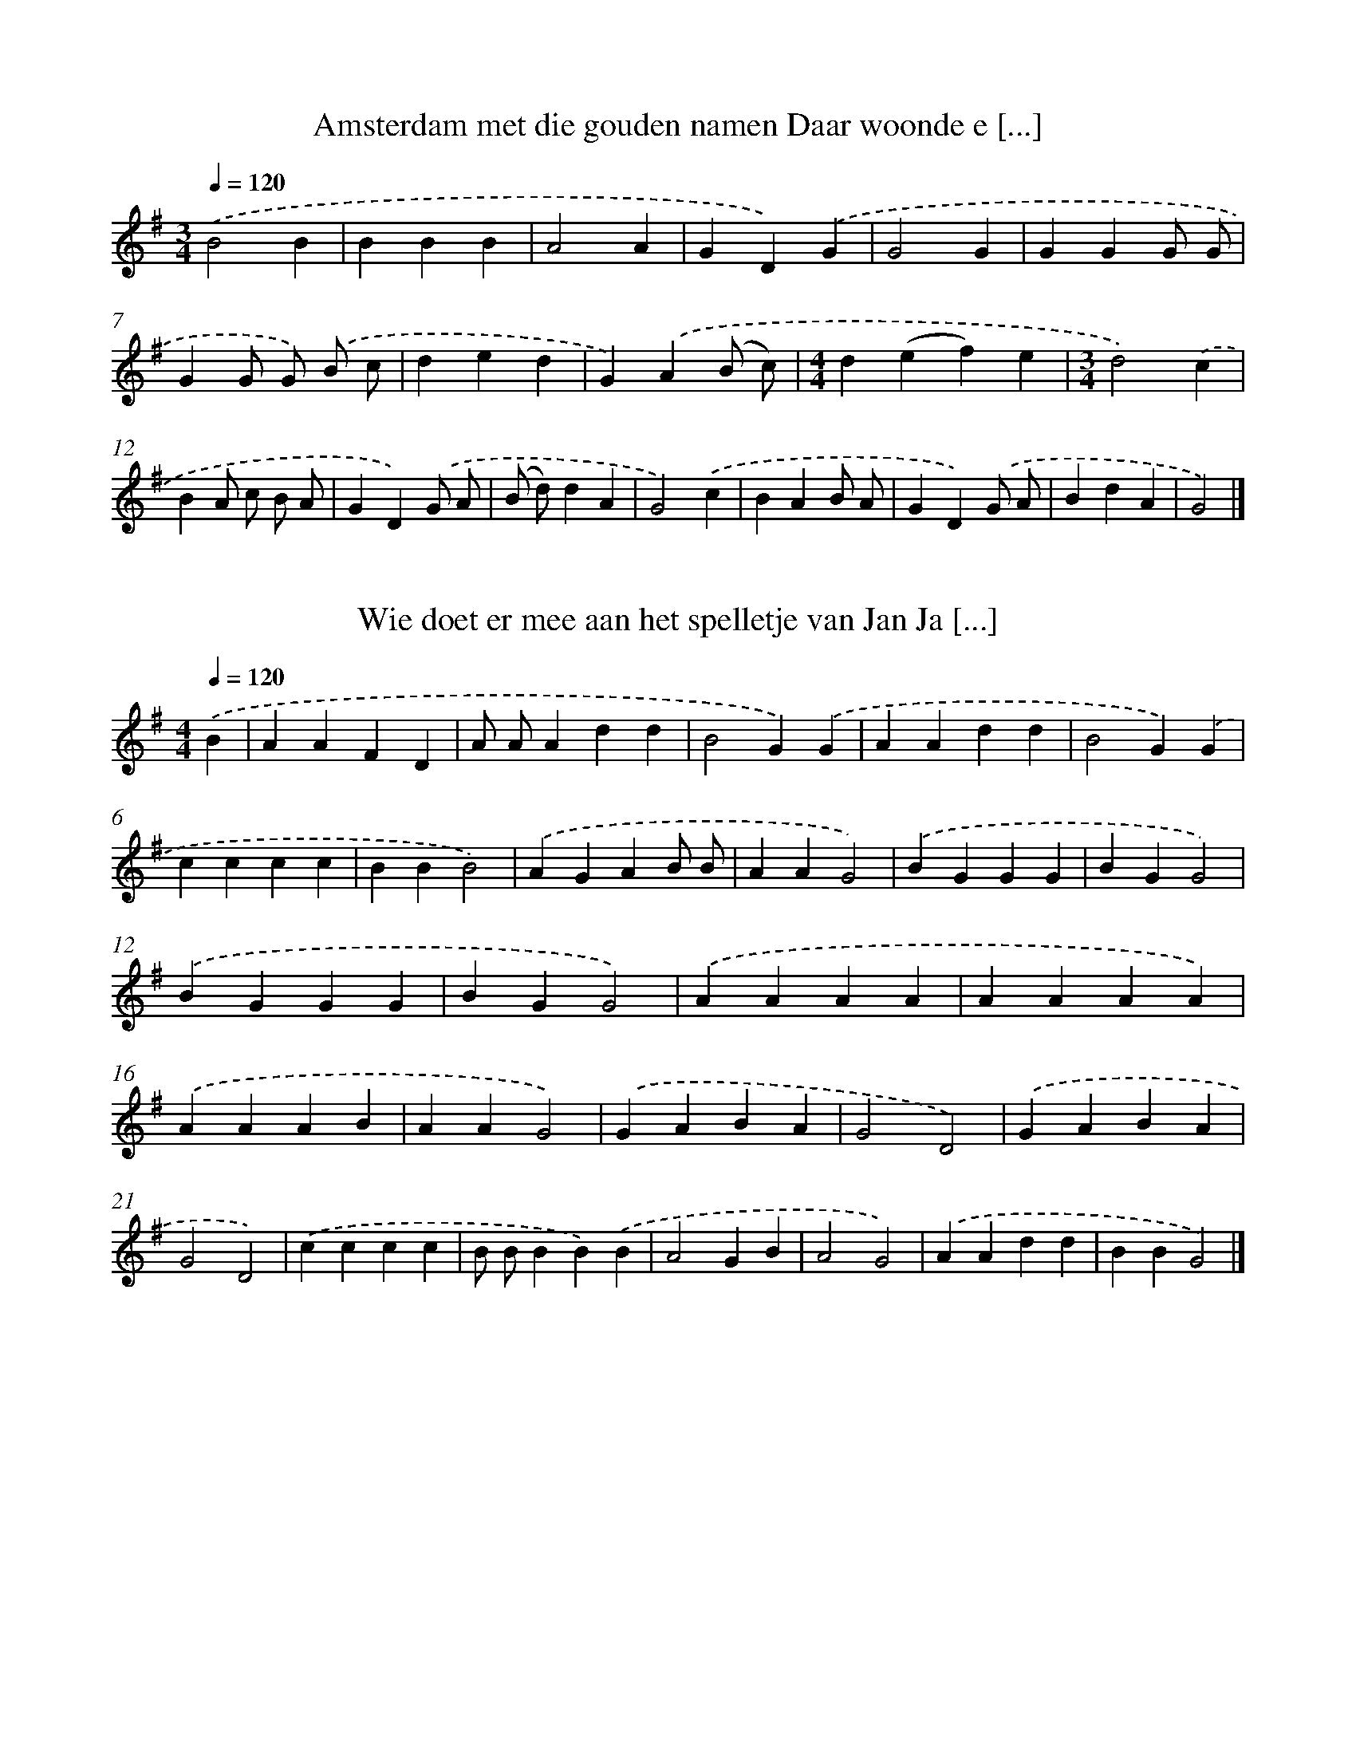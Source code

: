 X: 2000
T: Amsterdam met die gouden namen Daar woonde e [...]
%%abc-version 2.0
%%abcx-abcm2ps-target-version 5.9.1 (29 Sep 2008)
%%abc-creator hum2abc beta
%%abcx-conversion-date 2018/11/01 14:35:47
%%humdrum-veritas 3822938699
%%humdrum-veritas-data 1168742885
%%continueall 1
%%barnumbers 0
L: 1/4
M: 3/4
Q: 1/4=120
K: G clef=treble
.('B2B |
BBB |
A2A |
GD).('G |
G2G |
GGG/ G/ |
GG/ G/) .('B/ c/ |
ded |
G).('A(B/ c/) |
[M:4/4]d(ef)e |
[M:3/4]d2).('c |
BA/ c/ B/ A/ |
GD).('G/ A/ |
(B/ d/)dA |
G2).('c |
BAB/ A/ |
GD).('G/ A/ |
BdA |
G2) |]

X: 2001
T: Wie doet er mee aan het spelletje van Jan Ja [...]
%%abc-version 2.0
%%abcx-abcm2ps-target-version 5.9.1 (29 Sep 2008)
%%abc-creator hum2abc beta
%%abcx-conversion-date 2018/11/01 14:35:47
%%humdrum-veritas 1338851777
%%humdrum-veritas-data 1737007404
%%continueall 1
%%barnumbers 0
L: 1/4
M: 4/4
Q: 1/4=120
K: G clef=treble
.('B [I:setbarnb 1]|
AAFD |
A/ A/Add |
B2G).('G |
AAdd |
B2G).('G |
cccc |
BBB2) |
.('AGAB/ B/ |
AAG2) |
.('BGGG |
BGG2) |
.('BGGG |
BGG2) |
.('AAAA |
AAAA) |
.('AAAB |
AAG2) |
.('GABA |
G2D2) |
.('GABA |
G2D2) |
.('cccc |
B/ B/BB).('B |
A2GB |
A2G2) |
.('AAdd |
BBG2) |]

X: 2002
T: Het is mooi weer het blijft mooi weer De zon [...]
%%abc-version 2.0
%%abcx-abcm2ps-target-version 5.9.1 (29 Sep 2008)
%%abc-creator hum2abc beta
%%abcx-conversion-date 2018/11/01 14:35:47
%%humdrum-veritas 221619361
%%humdrum-veritas-data 1775402420
%%continueall 1
%%barnumbers 0
L: 1/4
M: 4/4
Q: 1/4=120
K: G clef=treble
.('BGG2 |
BGG3/).('G/ |
AAdd |
B2G2) |
.('cccc |
BBB).('B |
AGAB |
A2G2) |
.('BBBG |
BBB2) |
.('BBBG |
BBB2) |
.('BBBG |
BBB2) |
.('AGAB |
AAG2) |]

X: 2003
T: Twee aan twee een zonde zee De zonde zee ga  [...]
%%abc-version 2.0
%%abcx-abcm2ps-target-version 5.9.1 (29 Sep 2008)
%%abc-creator hum2abc beta
%%abcx-conversion-date 2018/11/01 14:35:47
%%humdrum-veritas 1656100474
%%humdrum-veritas-data 2199387156
%%continueall 1
%%barnumbers 0
L: 1/4
M: 4/4
Q: 1/4=120
K: G clef=treble
.('AAFB |
AAF).('D |
AABB |
A2F2) |
.('AABB |
A2F).('D |
AABB |
A2F2) |
.('AABB |
A2F2) |
.('BGGG |
BGG2) |
.('BGGG |
BGG2) |
.('AAAA |
A2A2 |
(A2B2) |
A2G2) |
.('GABA |
G2D2) |
.('GABA |
G2D2) |
.('cccc |
BBB2) |
.('AGAB |
AAG2) |]

X: 2004
T: Het is mooi weer het blijft mooi weer 't Sto [...]
%%abc-version 2.0
%%abcx-abcm2ps-target-version 5.9.1 (29 Sep 2008)
%%abc-creator hum2abc beta
%%abcx-conversion-date 2018/11/01 14:35:47
%%humdrum-veritas 1126857520
%%humdrum-veritas-data 3518205961
%%continueall 1
%%barnumbers 0
L: 1/4
M: 4/4
Q: 1/4=120
K: G clef=treble
.('BGG2 |
BGG2) |
.('AAd/> d/d |
B2G2) |
.('ccc/ c/c |
BBB).('B |
AG/ G/AB |
A2G2) |
.('cccc |
BBB2) |
.('AGAB |
AAG2) |
.('cccc |
BBB2) |
.('AGAB/ B/ |
AAG2) |]

X: 2005
T: Toen ik op Neerlands bergen stond Hoorde ik  [...]
%%abc-version 2.0
%%abcx-abcm2ps-target-version 5.9.1 (29 Sep 2008)
%%abc-creator hum2abc beta
%%abcx-conversion-date 2018/11/01 14:35:47
%%humdrum-veritas 3695195749
%%humdrum-veritas-data 247540564
%%continueall 1
%%barnumbers 0
L: 1/4
M: 4/4
Q: 1/4=120
K: G clef=treble
.('B [I:setbarnb 1]|
dBcA |
GGG).('G/ G/ |
cBcd |
e2d3/).('d/ |
cdee |
ded).('B/ B/ |
ABed |
(Ad)d2) |
.('cdee |
ded).('B/ B/ |
ABcB |
A2G) |]

X: 2006
T: Er reed er een jonk heertje al over het woud [...]
%%abc-version 2.0
%%abcx-abcm2ps-target-version 5.9.1 (29 Sep 2008)
%%abc-creator hum2abc beta
%%abcx-conversion-date 2018/11/01 14:35:47
%%humdrum-veritas 2743201296
%%humdrum-veritas-data 4140084095
%%continueall 1
%%barnumbers 0
L: 1/8
M: 3/4
Q: 1/4=120
K: G clef=treble
.('B2 [I:setbarnb 1]|
(G2B) A G F |
E2G2B2 |
A2>B2A2 |
(D2E2)).('F2 |
(G2B) A G F |
E2G2B2 |
A2>B2A2 |
D4).('D D |
G2B> B B B |
(A F)G2).('A A |
B2d2B2 |
A2c2B A |
G4).('D D |
G2B> B B B |
(A F)G2).('A A |
B2d2B2 |
A2c2B A |
G4) |]

X: 2007
T: Ik liep laatst in de lindelaan
%%abc-version 2.0
%%abcx-abcm2ps-target-version 5.9.1 (29 Sep 2008)
%%abc-creator hum2abc beta
%%abcx-conversion-date 2018/11/01 14:35:47
%%humdrum-veritas 2515892201
%%humdrum-veritas-data 3192422373
%%continueall 1
%%barnumbers 0
L: 1/8
M: 4/4
Q: 1/4=120
K: G clef=treble
.('G B [I:setbarnb 1]|
d2d d d d d c |
B2A2G3).('g |
g g g g a a g g |
f2e2d2).('d2 |
g2g g f g f e |
(d2>c2)B3).('d |
c B c d e f g c |
(B2>c2)d2).('d2 |
g2g g f g f e |
(d2g2)g3).('d |
c B c d e f g c |
(B2A2)G2) |]

X: 2008
T: Vrienden luistert naar mijn klucht
%%abc-version 2.0
%%abcx-abcm2ps-target-version 5.9.1 (29 Sep 2008)
%%abc-creator hum2abc beta
%%abcx-conversion-date 2018/11/01 14:35:47
%%humdrum-veritas 100208444
%%humdrum-veritas-data 4258151505
%%continueall 1
%%barnumbers 0
L: 1/4
M: 4/4
Q: 1/4=120
K: G clef=treble
.('DG [I:setbarnb 1]|
GGFG |
AA).('DF |
AAGA |
BB).('Bd |
cB/ B/A^G |
A).('A/ A/cc |
B/ B/GAF |
G2) |]

X: 2009
T: Mijnheren luistert naar mijn lied Siedewiede [...]
%%abc-version 2.0
%%abcx-abcm2ps-target-version 5.9.1 (29 Sep 2008)
%%abc-creator hum2abc beta
%%abcx-conversion-date 2018/11/01 14:35:47
%%humdrum-veritas 1449696198
%%humdrum-veritas-data 4081482567
%%continueall 1
%%barnumbers 0
L: 1/8
M: 4/4
Q: 1/4=120
K: G clef=treble
.('D [I:setbarnb 1]|
G G D D E ED2) |
.('D/ D/ D/ D/ E F2<G2).('D |
G G D D E ED2) |
.('D/ D/ D/ D/ E F2<G2).('G |
F A A A G B B) .('B |
A G F E E D D) .('D |
D D E D D BB2) |
.('A/ A/ A/ A/ A FG4) |
.('c c c c B BB2) |
.('A/ A/ A/ A/ A F G B/ c/d2) |
.('c c c c B BB2) |
.('A A A A A FG3) |]

X: 2010
T: Onze fikshond onze fikshond Onze fikshond hè vleu.
%%abc-version 2.0
%%abcx-abcm2ps-target-version 5.9.1 (29 Sep 2008)
%%abc-creator hum2abc beta
%%abcx-conversion-date 2018/11/01 14:35:47
%%humdrum-veritas 657403780
%%humdrum-veritas-data 2665667754
%%continueall 1
%%barnumbers 0
L: 1/8
M: 3/4
Q: 1/4=120
K: G clef=treble
.('D G A [I:setbarnb 1]|
B2B2G A |
B2B2).('G A |
B2B2B2 |
A4).('D D |
A AA2D D |
A AA2).('D D |
A AA2B2 |
G4).('B A |
G2F2E2 |
D4).('B A |
G GF2E2 |
D4).('D D |
G2G2A2 |
B4).('A A |
c cA2F2 |
G4) |]

X: 2011
T: Ik wol er es vrijen hoe vang ik dat an De lu [...]
%%abc-version 2.0
%%abcx-abcm2ps-target-version 5.9.1 (29 Sep 2008)
%%abc-creator hum2abc beta
%%abcx-conversion-date 2018/11/01 14:35:47
%%humdrum-veritas 3600371765
%%humdrum-veritas-data 3011949318
%%continueall 1
%%barnumbers 0
L: 1/4
M: 6/4
Q: 1/4=120
K: G clef=treble
.('D [I:setbarnb 1]|
GGGGFE |
FFFF2).('D |
EEE/ E/GFE |
EDDD2).('D |
GGGB2G |
FFFA2).('F/ F/ |
EEE/ E/GFE |
EDDD2) |]

X: 2012
T: En er reed er eens een ruitertje door het wo [...]
%%abc-version 2.0
%%abcx-abcm2ps-target-version 5.9.1 (29 Sep 2008)
%%abc-creator hum2abc beta
%%abcx-conversion-date 2018/11/01 14:35:47
%%humdrum-veritas 976148111
%%humdrum-veritas-data 3027875835
%%continueall 1
%%barnumbers 0
L: 1/4
M: 3/4
Q: 1/4=120
K: G clef=treble
.('B3// B// [I:setbarnb 1]|
G/> G/G(B/ A/) |
GG(B/ c/) |
[M:4/4]d2e2 |
[M:3/4]d2).('B3// B// |
G/> G/G(B/ A/) |
GG(B/ c/) |
[M:4/4]d2e2 |
d2).('e2 |
dc/ c/BA |
[M:3/4]BG).('A |
Bcd |
A>BA |
G2) |]

X: 2013
T: En er reed er eens een ruitertje door het wo [...]
%%abc-version 2.0
%%abcx-abcm2ps-target-version 5.9.1 (29 Sep 2008)
%%abc-creator hum2abc beta
%%abcx-conversion-date 2018/11/01 14:35:47
%%humdrum-veritas 1595572730
%%humdrum-veritas-data 797352459
%%continueall 1
%%barnumbers 0
L: 1/4
M: 3/4
Q: 1/4=120
K: G clef=treble
.('(B/ A/) [I:setbarnb 1]|
GG(B/ A/) |
GGB/ c/ |
dde |
d2).('(B/ A/) |
GG(B/ A/) |
GGB/ c/ |
dde |
[M:4/4]d2).('e2 |
d/> d/cBA |
[M:3/4]BG).('A |
Bc/> c/d |
(A>B)A |
G2) |]

X: 2014
T: Jan ee zult wel eens verlangen Da'j eens heu [...]
%%abc-version 2.0
%%abcx-abcm2ps-target-version 5.9.1 (29 Sep 2008)
%%abc-creator hum2abc beta
%%abcx-conversion-date 2018/11/01 14:35:47
%%humdrum-veritas 1449389558
%%humdrum-veritas-data 2970455510
%%continueall 1
%%barnumbers 0
L: 1/4
M: 2/2
Q: 1/2=60
K: G clef=treble
.('DBBB |
DBBB) |
.('DBBd/ d/ |
cBA2) |
.('DAAA |
DAAA) |
.('DAAc/ c/ |
cBG2) |
.('ddee |
ccdd) |
.('AABB/ B/ |
EEE2) |]

X: 2015
T: Wie hoor ik hier zo kermen en zo klagen Wie  [...]
%%abc-version 2.0
%%abcx-abcm2ps-target-version 5.9.1 (29 Sep 2008)
%%abc-creator hum2abc beta
%%abcx-conversion-date 2018/11/01 14:35:47
%%humdrum-veritas 1368070596
%%humdrum-veritas-data 2379815145
%%continueall 1
%%barnumbers 0
L: 1/4
M: 4/4
Q: 1/4=120
K: G clef=treble
.('GGB [I:setbarnb 1]|
d3B |
edBG |
G2F2 |
z).('FFA |
c3B |
e/ e/dcA |
c2B2) |
.('d2d3/d/ |
(dBe)d |
cBcd |
e4) |
.('c2B3/A/ |
(GBd)g |
f>ed3/c/ |
B4) |]

X: 2016
T: Wie hoor ik hier zo kermen en zo klagen Wie  [...]
%%abc-version 2.0
%%abcx-abcm2ps-target-version 5.9.1 (29 Sep 2008)
%%abc-creator hum2abc beta
%%abcx-conversion-date 2018/11/01 14:35:47
%%humdrum-veritas 2539676574
%%humdrum-veritas-data 943089865
%%continueall 1
%%barnumbers 0
L: 1/4
M: 4/4
Q: 1/4=120
K: G clef=treble
.('D [I:setbarnb 1]|
DGG3/G/ |
G3G |
GdB3/G/ |
G2F2- |
F).('DDF |
F2F3/F/ |
FcB3/A/ |
G2G2) |
[M:6/4].('d2d>dd3/d/ |
[M:4/4]dBed |
cBcd |
e4) |
.('c2B3/A/ |
GBdg |
f>ed3/c/ |
B4) |]

X: 2017
T: De eerste dag van het nieuwe jaar en hoezee  [...]
%%abc-version 2.0
%%abcx-abcm2ps-target-version 5.9.1 (29 Sep 2008)
%%abc-creator hum2abc beta
%%abcx-conversion-date 2018/11/01 14:35:47
%%humdrum-veritas 1641171494
%%humdrum-veritas-data 495022919
%%continueall 1
%%barnumbers 0
L: 1/8
M: 6/8
Q: 3/8=80
K: G clef=treble
.('D [I:setbarnb 1]|
G2GG2B |
B2A A A c |
B3-B2) :|]
.('B [I:setbarnb 4]|
d2dd2B |
c2ee2).('c |
B B B B A G |
A A A A A) .('c |
B2BB2c |
d3).('e3 |
d2Ac2B |
G3-G2) |]

X: 2018
T: Er zat een arrem haasje Al in het groene woud
%%abc-version 2.0
%%abcx-abcm2ps-target-version 5.9.1 (29 Sep 2008)
%%abc-creator hum2abc beta
%%abcx-conversion-date 2018/11/01 14:35:47
%%humdrum-veritas 3862900613
%%humdrum-veritas-data 4242363471
%%continueall 1
%%barnumbers 0
L: 1/4
M: 2/2
Q: 1/2=60
K: G clef=treble
.('D/ [I:setbarnb 1]|
G>GGG |
B2G).('G |
A>AGE |
D3).('D |
E/ E/DDD |
B2).('GG |
AAGE |
D3).('D |
DDcA |
G2G).('G |
BcBA |
G2G).('G |
d2dc |
A3A |
c3B |
G4) |
.('AAAA |
FFDD |
G2D2 |
G3).('G |
d2dc |
A3A |
c3B |
G4) |
.('AAAA |
FFDD |
G2D2 |
G4) |]

X: 2019
T: Er werd nogmaals gezongen Het liedje van Brakei.
%%abc-version 2.0
%%abcx-abcm2ps-target-version 5.9.1 (29 Sep 2008)
%%abc-creator hum2abc beta
%%abcx-conversion-date 2018/11/01 14:35:47
%%humdrum-veritas 2135675434
%%humdrum-veritas-data 2382678485
%%continueall 1
%%barnumbers 0
L: 1/8
M: 6/8
Q: 3/8=80
K: G clef=treble
.('D [I:setbarnb 1]|
G2FG2A |
(B2A)G2).('G |
D2ce2d |
c3-c2).('c |
e e ed2c |
G2G).('G2d |
e2dc2A |
G2) |]

X: 2020
T: Hoort vrienden hoort daar is alweer een nieuw lied
%%abc-version 2.0
%%abcx-abcm2ps-target-version 5.9.1 (29 Sep 2008)
%%abc-creator hum2abc beta
%%abcx-conversion-date 2018/11/01 14:35:47
%%humdrum-veritas 3051791923
%%humdrum-veritas-data 1448532207
%%continueall 1
%%barnumbers 0
L: 1/8
M: 4/4
Q: 1/4=120
K: G clef=treble
.('A2A> BA2G A |
B2d2A4) |
.('A A A A A A G A |
B2d2A2).('A A |
B2d2c2B2 |
B4A4) |
.('d> d d BG2B A |
G2(F E)D2).('E F |
G> G G GA2c2 |
(B2A2)G3) |]

X: 2021
T: In Engeland woont een koopman rijk en machti [...]
%%abc-version 2.0
%%abcx-abcm2ps-target-version 5.9.1 (29 Sep 2008)
%%abc-creator hum2abc beta
%%abcx-conversion-date 2018/11/01 14:35:47
%%humdrum-veritas 364831909
%%humdrum-veritas-data 416986889
%%continueall 1
%%barnumbers 0
L: 1/8
M: 4/4
Q: 1/4=120
K: G clef=treble
.('D/ D/ G/ G/ A [I:setbarnb 1]|
B2G2B B A G |
F2D2z) .('d d d |
A2d> c B d B A |
G4z) |]

X: 2022
T: Daar ging onlangs een ruiter al over het wou [...]
%%abc-version 2.0
%%abcx-abcm2ps-target-version 5.9.1 (29 Sep 2008)
%%abc-creator hum2abc beta
%%abcx-conversion-date 2018/11/01 14:35:47
%%humdrum-veritas 38450480
%%humdrum-veritas-data 3624696807
%%continueall 1
%%barnumbers 0
L: 1/4
M: 3/4
Q: 1/4=120
K: G clef=treble
.('A [I:setbarnb 1]|
B>A G/ F/ |
EFB |
A>BA |
D2).('A |
B>A G/ F/ |
EGB |
A>BA |
D2).('D/ D/ |
GB/ B/ B/ B/ |
AG).('A |
BdG |
(Ac/) c/ B/ A/ |
G2).('D/ D/ |
GB/ B/ B/ B/ |
AG).('A |
BdG |
(Ac/) c/ B/ A/ |
G2) |]

X: 2023
T: Daar achter in het vensterlain Daar lag eeb  [...]
%%abc-version 2.0
%%abcx-abcm2ps-target-version 5.9.1 (29 Sep 2008)
%%abc-creator hum2abc beta
%%abcx-conversion-date 2018/11/01 14:35:47
%%humdrum-veritas 3256219957
%%humdrum-veritas-data 1680757792
%%continueall 1
%%barnumbers 0
L: 1/4
M: 2/2
Q: 1/2=60
K: G clef=treble
.('D [I:setbarnb 1]|
GGGA |
BGG).('A |
BBAA |
G3).('B |
BAB/ B/c |
d2d).('d |
dccc |
B4) |
.('d2BB |
dd/ d/B).('B |
cccc |
edd).('G |
GG/ G/GA |
B3).('c |
BBAA |
G3) |]

X: 2024
T: Slaat de klok één maakt ons eendachtig Er is [...]
%%abc-version 2.0
%%abcx-abcm2ps-target-version 5.9.1 (29 Sep 2008)
%%abc-creator hum2abc beta
%%abcx-conversion-date 2018/11/01 14:35:47
%%humdrum-veritas 1444132715
%%humdrum-veritas-data 33018791
%%continueall 1
%%barnumbers 0
L: 1/8
M: 3/4
Q: 1/4=120
K: G clef=treble
.('B B c [I:setbarnb 1]|
d2>d2 c B |
c2B) .('c B A |
B2B2A G |
A2A2).('G A |
B2(c B) A A |
G4).('B c |
d2d2(3c c B |
c2c) .('c B A |
B2B2A3/ G/ |
A2A) .('A G A |
B2(c B) A A |
G2z) |]

X: 2025
T: Komt vrienden blijft eens even staan Hoor wa [...]
%%abc-version 2.0
%%abcx-abcm2ps-target-version 5.9.1 (29 Sep 2008)
%%abc-creator hum2abc beta
%%abcx-conversion-date 2018/11/01 14:35:47
%%humdrum-veritas 185531768
%%humdrum-veritas-data 2458298248
%%continueall 1
%%barnumbers 0
L: 1/8
M: 4/4
Q: 1/4=120
K: G clef=treble
.('(G B) [I:setbarnb 1]|
d2>d2 c B c d |
B4-B) .('d e d |
A2d> d(d2e) d |
(B A2<)G2).('B B B |
A2d2f2e2 |
d4).('d2c B |
B A c A(G2A2) |
B4).('d2e g |
f e d c(B2A2) |
G6) |]

X: 2026
T: Mien vaar den zee’r lest tegen mie Mien jong [...]
%%abc-version 2.0
%%abcx-abcm2ps-target-version 5.9.1 (29 Sep 2008)
%%abc-creator hum2abc beta
%%abcx-conversion-date 2018/11/01 14:35:47
%%humdrum-veritas 2065899308
%%humdrum-veritas-data 4032940449
%%continueall 1
%%barnumbers 0
L: 1/8
M: 3/4
Q: 1/4=120
K: G clef=treble
.('g2f g [I:setbarnb 1]|
d2>g2 f g |
d2>).('g2 f g |
a aa2f e |
[M:4/4]d) .('c B cd2d2 |
d2g2>).('f2 g a |
b2b2a2g2- |
[M:3/4]g3) |]

X: 2027
T: Doar wol ne boer oet vriejen goan Sirewirewi [...]
%%abc-version 2.0
%%abcx-abcm2ps-target-version 5.9.1 (29 Sep 2008)
%%abc-creator hum2abc beta
%%abcx-conversion-date 2018/11/01 14:35:47
%%humdrum-veritas 672924894
%%humdrum-veritas-data 914739056
%%continueall 1
%%barnumbers 0
L: 1/4
M: 4/4
Q: 1/4=120
K: G clef=treble
.('D [I:setbarnb 1]|
GGDD |
EED2) |
.('D/ D/ D/ D/EF |
G3).('D |
GGDD |
EED2) |
.('D/ D/ D/ D/EF |
G3).('G |
FAAA |
GBB).('G |
A>GFE |
EDD2) |
.('ccc2 |
BBB2) |
.('A/ A/ A/ A/AA |
GBd2) |
.('ccc2 |
BBB2) |
.('A/ A/ A/ A/AA |
G4) |]

X: 2028
T: Ik ben er dat groenelandstraatje Zo dikwijls [...]
%%abc-version 2.0
%%abcx-abcm2ps-target-version 5.9.1 (29 Sep 2008)
%%abc-creator hum2abc beta
%%abcx-conversion-date 2018/11/01 14:35:47
%%humdrum-veritas 1218336418
%%humdrum-veritas-data 2637122976
%%continueall 1
%%barnumbers 0
L: 1/8
M: 6/8
Q: 3/8=80
K: G clef=treble
.('D [I:setbarnb 1]|
G G D G G D |
(G2B)D2).('D |
G G F G A c |
B3-B2).('B |
A A B A> A B |
A3G2).('G |
F B A G F E |
D3-D2) |]

X: 2029
T: Het was op een donderdagavond Het meisje sto [...]
%%abc-version 2.0
%%abcx-abcm2ps-target-version 5.9.1 (29 Sep 2008)
%%abc-creator hum2abc beta
%%abcx-conversion-date 2018/11/01 14:35:47
%%humdrum-veritas 1708471998
%%humdrum-veritas-data 2703398542
%%continueall 1
%%barnumbers 0
L: 1/8
M: 6/8
Q: 3/8=80
K: G clef=treble
.('D [I:setbarnb 1]|
B2B A B A |
G2>(G2 B)) .('B |
c2c B d B |
A3-A2).('d |
B2B c B c |
d2>(d2 c)) .('A |
G2GB2A |
G3-G2) |]

X: 2030
T: Daar reed er eens een ruitertje over het wou [...]
%%abc-version 2.0
%%abcx-abcm2ps-target-version 5.9.1 (29 Sep 2008)
%%abc-creator hum2abc beta
%%abcx-conversion-date 2018/11/01 14:35:47
%%humdrum-veritas 1770354925
%%humdrum-veritas-data 2039132456
%%continueall 1
%%barnumbers 0
L: 1/8
M: 3/4
Q: 1/4=120
K: G clef=treble
.('D2 [I:setbarnb 1]|
B2>c2 B3/ A/ |
G2c2B2 |
(A2B>) Bc2 |
(B2A2)).('c2 |
B2>c2 B3/ A/ |
G2c2B2 |
(A2B>) BA2 |
D4).('d d |
(G B) d> d e d |
e2e>) .('e d3/ d/ |
(B c)d2B2 |
A2e2d2 |
G4) |]

X: 2031
T: Sta maar op Maria Magdalena Sta maar op van  [...]
%%abc-version 2.0
%%abcx-abcm2ps-target-version 5.9.1 (29 Sep 2008)
%%abc-creator hum2abc beta
%%abcx-conversion-date 2018/11/01 14:35:47
%%humdrum-veritas 868029089
%%humdrum-veritas-data 1181125421
%%continueall 1
%%barnumbers 0
L: 1/4
M: 4/4
Q: 1/4=120
K: G clef=treble
.('D/ D/ [I:setbarnb 1]|
GBA/ G/ F/ G/ |
(AB)A).('G/ A/ |
Bd/ d/cB |
A3).('A/ B/ |
ced/> c/ B/ A/ |
(Gd)d).('B |
Ac/ c/BA |
G3) |]

X: 2032
T: Ik ben er door de bossen en door velden getr [...]
%%abc-version 2.0
%%abcx-abcm2ps-target-version 5.9.1 (29 Sep 2008)
%%abc-creator hum2abc beta
%%abcx-conversion-date 2018/11/01 14:35:47
%%humdrum-veritas 4153759389
%%humdrum-veritas-data 1163680220
%%continueall 1
%%barnumbers 0
L: 1/4
M: 3/4
Q: 1/4=120
K: G clef=treble
.('d [I:setbarnb 1]|
g>a g/ e/ |
dBB/ B/ |
cde |
(d/ c/)B).('B/ c/ |
dgf/ g/ |
aba/ a/ |
gfe |
d2) |]

X: 2033
T: Daar reed al een jonk heertje Al over in het woud
%%abc-version 2.0
%%abcx-abcm2ps-target-version 5.9.1 (29 Sep 2008)
%%abc-creator hum2abc beta
%%abcx-conversion-date 2018/11/01 14:35:47
%%humdrum-veritas 1870528894
%%humdrum-veritas-data 2989686911
%%continueall 1
%%barnumbers 0
L: 1/8
M: 3/4
Q: 1/4=120
K: G clef=treble
.('D2 [I:setbarnb 1]|
G2>A2 G F |
E2F2B2 |
A2>G2 F E |
(D2E2)).('F2 |
G2>A2 G F |
E2F2B2 |
A2>G2 F E |
D4).('D D |
G2B> B B B |
A2G2).('A A |
B2d> B B B |
(A2B2)A2 |
G4).('D D |
G2B> B B B |
A2G2).('A A |
B2d> B B B |
(A2B2)A2 |
G4) |]

X: 2034
T: Ach vaderlief Tamboer is naar mijn begeren
%%abc-version 2.0
%%abcx-abcm2ps-target-version 5.9.1 (29 Sep 2008)
%%abc-creator hum2abc beta
%%abcx-conversion-date 2018/11/01 14:35:47
%%humdrum-veritas 3636958239
%%humdrum-veritas-data 332212185
%%continueall 1
%%barnumbers 0
L: 1/8
M: 4/4
Q: 1/4=120
K: G clef=treble
.('B2B A2<G2).('d |
(3d d d e dd2c) .('B |
(3A A A A A2<A2).('B |
c c c de2d) .('c |
B2(3:2:5B2 A G G G D) .('D |
G A B c d d d d |
G4z4) |]

X: 2035
T: Ik reed laatst met een wagen door het veld E [...]
%%abc-version 2.0
%%abcx-abcm2ps-target-version 5.9.1 (29 Sep 2008)
%%abc-creator hum2abc beta
%%abcx-conversion-date 2018/11/01 14:35:47
%%humdrum-veritas 1712386149
%%humdrum-veritas-data 3428001562
%%continueall 1
%%barnumbers 0
L: 1/8
M: 4/4
Q: 1/4=120
K: G clef=treble
.('G2A2B2d c |
c c B AG2).('A c |
B2d dc2B2 |
B2A2z4) |
.('f2f fG2A B |
A> G F ED2).('G A |
B2d> dc2B2 |
B2A2z3).('B |
d d d B G G G A |
c c c BA2z) .('D |
G G G A B> B c c |
B2A2G3).('B |
d d d B G G G A |
c c c BA2z) .('D |
G G G A B> B d c |
B2A2G4) |]

X: 2036
T: Ik reed laatst met een wagen door het veld E [...]
%%abc-version 2.0
%%abcx-abcm2ps-target-version 5.9.1 (29 Sep 2008)
%%abc-creator hum2abc beta
%%abcx-conversion-date 2018/11/01 14:35:47
%%humdrum-veritas 2558132991
%%humdrum-veritas-data 1244649572
%%continueall 1
%%barnumbers 0
L: 1/8
M: 4/4
Q: 1/4=120
K: G clef=treble
.('D3/ D/ [I:setbarnb 1]|
G2A> AB2A3/ A/ |
G2F> ED2).('G A |
B2d2c2B2 |
B2A2z2).('B3/ c/ |
d2d> BG2B2 |
A> G F> ED2).('G A |
B2d dc2B B |
B2A2z3).('B |
d> d d BG2A B |
c> B c BA2).('D2 |
G G/ G/ G A B B c c |
B B A AG2z) .('B |
d> d d BG2A B |
c> c c BA2).('D2 |
G G/ G/ G A B B c c |
B B A AG2) |]

X: 2037
T: Een meisje wilde eens vroeg opgestaan Om met [...]
%%abc-version 2.0
%%abcx-abcm2ps-target-version 5.9.1 (29 Sep 2008)
%%abc-creator hum2abc beta
%%abcx-conversion-date 2018/11/01 14:35:47
%%humdrum-veritas 2573655322
%%humdrum-veritas-data 1537577537
%%continueall 1
%%barnumbers 0
L: 1/8
M: 4/4
Q: 1/4=120
K: G clef=treble
.('G2 [I:setbarnb 1]|
d2d2d2c c |
B2A2G3).('g |
[M:3/4]g g a a g g |
[M:4/4]f f e ed2).('d2 |
g2d2e f g e |
d4B3).('B |
c B c d e e c c |
(B2A2)d2).('d2 |
g2d2e f g e |
d4B3).('d |
c B c d e f g c |
(B2A2)G2) |]

X: 2038
T: Een meisje wilde eens vroeg opgestaan Om met [...]
%%abc-version 2.0
%%abcx-abcm2ps-target-version 5.9.1 (29 Sep 2008)
%%abc-creator hum2abc beta
%%abcx-conversion-date 2018/11/01 14:35:47
%%humdrum-veritas 1053368517
%%humdrum-veritas-data 2533668530
%%continueall 1
%%barnumbers 0
L: 1/8
M: 4/4
Q: 1/4=120
K: G clef=treble
.('G2 [I:setbarnb 1]|
d2d2d2c c |
B2A2G3z) |
[M:2/4].('z g g g |
[M:4/4]a2g gf2e2 |
e2d2d2).('d2 |
g2d2e f g e |
d4B3).('B |
c B c d e f g c |
(B2A2)d2).('d2 |
g2d2e f g e |
d4B3).('d |
c B c d e f g c |
(B2A2)G2) |]

X: 2039
T: De hemel is zo donker Ik zie geen maan of ster
%%abc-version 2.0
%%abcx-abcm2ps-target-version 5.9.1 (29 Sep 2008)
%%abc-creator hum2abc beta
%%abcx-conversion-date 2018/11/01 14:35:47
%%humdrum-veritas 3414302173
%%humdrum-veritas-data 3272484538
%%continueall 1
%%barnumbers 0
L: 1/8
M: 6/8
Q: 3/8=80
K: G clef=treble
.('B [I:setbarnb 1]|
B2de2d |
B3B2).('B |
(G A) Bc2B |
A3-A2).('G |
F> F Af2e |
e3d2).('e |
d2cB2c |
d3-d2).('G |
F> F Af2e |
e3d2).('e |
d2cB2A |
G3-G2) |]

X: 2040
T: Mien vaar den zee’r lest tegen mie Mien jong [...]
%%abc-version 2.0
%%abcx-abcm2ps-target-version 5.9.1 (29 Sep 2008)
%%abc-creator hum2abc beta
%%abcx-conversion-date 2018/11/01 14:35:47
%%humdrum-veritas 3733599781
%%humdrum-veritas-data 3769770861
%%continueall 1
%%barnumbers 0
L: 1/8
M: 3/4
Q: 1/4=120
K: G clef=treble
.('G F G [I:setbarnb 1]|
E2-E G F G |
D2>).('G2 F G |
A> AA2F E |
[M:2/4]D) .('C B, C |
D2D2 |
[M:4/4]D2G2>).('G2 G A |
[M:2/4]B2B2 |
[M:4/4]A2G3) |]

X: 2041
T: Mien vaar zee laatst tegen mie: Steven Doe b [...]
%%abc-version 2.0
%%abcx-abcm2ps-target-version 5.9.1 (29 Sep 2008)
%%abc-creator hum2abc beta
%%abcx-conversion-date 2018/11/01 14:35:47
%%humdrum-veritas 3899538140
%%humdrum-veritas-data 3472786494
%%continueall 1
%%barnumbers 0
L: 1/8
M: 3/4
Q: 1/4=120
K: G clef=treble
.('D G A [I:setbarnb 1]|
B2>d2 G A |
[M:4/4]G2F2>).('D2 A B |
[M:3/4]c2>^c2 d3/ A/ |
B2>).('D2 G A |
B2-B/ B/ B/ B/ c B |
[M:4/4]A2E2>).('E2 F G |
[M:3/4]B2>D2 B3/ A/ |
G2>).('G2 F G |
A2>^G2 A B |
[M:4/4]c2F2>).('D2 F G |
[M:3/4]A2>^G2 A e |
d2>).('D2 G A |
B2B/ B/ B/ B/ c B |
[M:3/4]A2E) .('E F G |
B2>D2 B A |
G3) |]

X: 2042
T: Vrienden hoort en luistert naar mijn lied Va [...]
%%abc-version 2.0
%%abcx-abcm2ps-target-version 5.9.1 (29 Sep 2008)
%%abc-creator hum2abc beta
%%abcx-conversion-date 2018/11/01 14:35:47
%%humdrum-veritas 2276050591
%%humdrum-veritas-data 2373021065
%%continueall 1
%%barnumbers 0
L: 1/8
M: 4/4
Q: 1/4=120
K: G clef=treble
.('G2G2B2A2 |
G G F ED2).('G G |
F2G Gc2B B |
B2A2z2).('B c |
d2d dG2G2 |
A G F ED2).('F F |
G2F Gc2B2 |
B2A2z2).('B2 |
d> d d dG2A B |
c> B c B2<A2).('D |
G G A AB2d c |
B2A2G3) |]

X: 2043
T: Vrolijk zullen we rondklavieren Tot aan de k [...]
%%abc-version 2.0
%%abcx-abcm2ps-target-version 5.9.1 (29 Sep 2008)
%%abc-creator hum2abc beta
%%abcx-conversion-date 2018/11/01 14:35:47
%%humdrum-veritas 759995589
%%humdrum-veritas-data 3623831654
%%continueall 1
%%barnumbers 0
L: 1/8
M: 6/8
Q: 3/8=80
K: G clef=treble
.('G> G G G> G G |
G B BB2B) |
.('B A B d> d d |
c> c c!fermata!B2) :|]
.('d [I:setbarnb 5]|
d d d B> c d |
e2d d!fermata!A2) |
.('d2d B c d |
e2d!fermata!A3) |]

X: 2044
T: Vrolijk zullen we rondklavieren Tot aan de k [...]
%%abc-version 2.0
%%abcx-abcm2ps-target-version 5.9.1 (29 Sep 2008)
%%abc-creator hum2abc beta
%%abcx-conversion-date 2018/11/01 14:35:47
%%humdrum-veritas 4170311286
%%humdrum-veritas-data 4192971706
%%continueall 1
%%barnumbers 0
L: 1/8
M: 6/8
Q: 3/8=80
K: G clef=treble
.('G G G G G G |
G> B BB2B) |
.('B A B d> d d |
c2cB3) :|]
.('z z d^c2d |
[M:9/8]B3-B2d^c2d |
[M:6/8]B3-B2).('d |
d d dg2B |
d3c3) |
.('B2>A2 B c |
A B cd2d |
(B2d)G3) ]|:
.('G2AB2c |
(d3g2)).('f |
e2dc2d |
e3-e2).('g |
g f e (e d) d |
(d e) fg2d |
(c B) AG3) :|]

X: 2045
T: Ach vrienden wilt aanhoren Wat te Wezel is g [...]
%%abc-version 2.0
%%abcx-abcm2ps-target-version 5.9.1 (29 Sep 2008)
%%abc-creator hum2abc beta
%%abcx-conversion-date 2018/11/01 14:35:47
%%humdrum-veritas 1405894237
%%humdrum-veritas-data 1328088520
%%continueall 1
%%barnumbers 0
L: 1/4
M: 4/4
Q: 1/4=120
K: G clef=treble
.('D [I:setbarnb 1]|
GGGA |
(GF)E).('F/ G/ |
AGFE |
D2z).('D/ D/ |
GGGA |
(GF)E/>) .('E/ F/ G/ |
AGFE |
D2z/) .('D/ D/ D/ |
GGGA |
(GF)E).('F/ G/ |
AGFE |
D2z2) |
.('B2B/> A/ G3// F// |
EA/> A/A3/G/) |
.('F>E(DE/) F/ |
(GB/) B/B2) |
.('B2B/> A/ G3// F// |
EA/> A/A3/G/) |
.('F>E(DE/) F/ |
(GB/) A/G) |]

X: 2046
T: Hier is alles alles alles Als Mars mag gaan  [...]
%%abc-version 2.0
%%abcx-abcm2ps-target-version 5.9.1 (29 Sep 2008)
%%abc-creator hum2abc beta
%%abcx-conversion-date 2018/11/01 14:35:47
%%humdrum-veritas 575031592
%%humdrum-veritas-data 3364316115
%%continueall 1
%%barnumbers 0
L: 1/8
M: 4/4
Q: 1/4=120
K: G clef=treble
.('A2>B2 A G F E |
E2D2z) .('D D D |
B2>G2 G> G G B |
A4z) .('A A A |
B2>A2 A> G F E |
E2D2z) .('D D D |
B2>G2 G> G G B |
A4z2).('A2 |
A2>F2B3A |
(A F)D2z2).('A2 |
A2>F2B3A |
(A F)D2z) .('D D D |
G2G G B A G A |
B4z) .('B B c |
d c B AB2A A |
G8) |]

X: 2047
T: Er reed er eens een ruiter al door het woud  [...]
%%abc-version 2.0
%%abcx-abcm2ps-target-version 5.9.1 (29 Sep 2008)
%%abc-creator hum2abc beta
%%abcx-conversion-date 2018/11/01 14:35:47
%%humdrum-veritas 3729119850
%%humdrum-veritas-data 3635499864
%%continueall 1
%%barnumbers 0
L: 1/4
M: 3/4
Q: 1/4=120
K: G clef=treble
.('A [I:setbarnb 1]|
B>A G/ F/ |
EFB |
(AB)A |
D2).('A |
B>A G/ F/ |
EFB |
(AB)A |
D2).('D/ D/ |
GB/> B/ B/ B/ |
AG).('A/ A/ |
BdB |
(Ac/) c/ B/ A/ |
G2).('D/ D/ |
GB/> B/ B/ B/ |
AG).('A/ A/ |
BdB |
(Ac/) c/ B/ A/ |
G2) |]

X: 2048
T: Lieve schipper vaar mij over Naar het gindse [...]
%%abc-version 2.0
%%abcx-abcm2ps-target-version 5.9.1 (29 Sep 2008)
%%abc-creator hum2abc beta
%%abcx-conversion-date 2018/11/01 14:35:47
%%humdrum-veritas 1280117230
%%humdrum-veritas-data 3849562193
%%continueall 1
%%barnumbers 0
L: 1/8
M: 3/4
Q: 1/4=120
K: G clef=treble
.('G3/ B/ [I:setbarnb 1]|
d2>e2 d3/ c/ |
c2B2).('G3/ B/ |
d2>d2 e3/ d/ |
A4).('A3/ B/ |
c2e2e3/ d/ |
d2B2).('G3/ A/ |
B2>d2 A3/ B/ |
G4) |]

X: 2049
T: Daar reed eens een ruiter al door het woud W [...]
%%abc-version 2.0
%%abcx-abcm2ps-target-version 5.9.1 (29 Sep 2008)
%%abc-creator hum2abc beta
%%abcx-conversion-date 2018/11/01 14:35:47
%%humdrum-veritas 3256885589
%%humdrum-veritas-data 2155887770
%%continueall 1
%%barnumbers 0
L: 1/4
M: 3/4
Q: 1/4=120
K: G clef=treble
.('D [I:setbarnb 1]|
[M:2/4]GB/ A/ |
[M:3/4]GFE |
A2G |
D2).('D |
GB/> B/ B3// B// |
AG).('A/ B/ |
ddB |
AcB/ A/ |
G2).('D3// D// |
GB/> B/ B3// B// |
AG).('A/ B/ |
ddB |
AcB/ A/ |
G2) |]

X: 2050
T: Daar reed eens een ruiter al door het woud W [...]
%%abc-version 2.0
%%abcx-abcm2ps-target-version 5.9.1 (29 Sep 2008)
%%abc-creator hum2abc beta
%%abcx-conversion-date 2018/11/01 14:35:47
%%humdrum-veritas 4270486922
%%humdrum-veritas-data 822360167
%%continueall 1
%%barnumbers 0
L: 1/4
M: 3/4
Q: 1/4=120
K: G clef=treble
.('D [I:setbarnb 1]|
B>B G/ G/ |
DGB/ B/ |
(AB)A |
D2).('D |
GBB/ B/ |
AG).('A/ B/ |
ddB |
(Ac)(B/ A/) |
G2).('D |
GBB/ A/ |
GD).('B/ B/ |
AAd |
B2A |
G2) |]

X: 2051
T: Daar achter in die velden Daar staat een herenhuis
%%abc-version 2.0
%%abcx-abcm2ps-target-version 5.9.1 (29 Sep 2008)
%%abc-creator hum2abc beta
%%abcx-conversion-date 2018/11/01 14:35:47
%%humdrum-veritas 3368436692
%%humdrum-veritas-data 2927923923
%%continueall 1
%%barnumbers 0
L: 1/4
M: 4/4
Q: 1/4=120
K: G clef=treble
.('A [I:setbarnb 1]|
G>ABd |
cB2).('d |
e>fg3/e/ |
d4) |
.('e2eg |
d/> d/ d/> c/ B/> B/) .('d3// d// |
edBd |
B3) |]

X: 2052
T: Komt vrienden wij weten alweer een nieuw lie [...]
%%abc-version 2.0
%%abcx-abcm2ps-target-version 5.9.1 (29 Sep 2008)
%%abc-creator hum2abc beta
%%abcx-conversion-date 2018/11/01 14:35:47
%%humdrum-veritas 3421433123
%%humdrum-veritas-data 3061552508
%%continueall 1
%%barnumbers 0
L: 1/8
M: 4/4
Q: 1/4=120
K: G clef=treble
.('D [I:setbarnb 1]|
G2G G (G B) d B |
(A G) F B2<A2).('B |
A2A BA2F A |
(B d) (d B2<)A2).('B |
B2B2B2d2 |
(d2^c2)d3).('B |
B> c B AG2B2 |
(A G) (F E)D2).('D G |
G2F> ED2c3/ c/ |
(B2A2)G2z) |]

X: 2053
T: Er was er lestmaal een oud soldaat Zijn geld [...]
%%abc-version 2.0
%%abcx-abcm2ps-target-version 5.9.1 (29 Sep 2008)
%%abc-creator hum2abc beta
%%abcx-conversion-date 2018/11/01 14:35:47
%%humdrum-veritas 3821565612
%%humdrum-veritas-data 3150488424
%%continueall 1
%%barnumbers 0
L: 1/8
M: 6/8
Q: 3/8=80
K: G clef=treble
.('D [I:setbarnb 1]|
G G GG2B |
d2dd2).('B |
A2A e d c |
B A BA2).('e |
e> c eg2e |
e3d2).('d |
c B c e> d c |
B2dd2).('B |
A A A c B A |
A3G2) |]

X: 2054
T: De koekoek op de tuinpaal zat De koekoek op  [...]
%%abc-version 2.0
%%abcx-abcm2ps-target-version 5.9.1 (29 Sep 2008)
%%abc-creator hum2abc beta
%%abcx-conversion-date 2018/11/01 14:35:47
%%humdrum-veritas 2903460720
%%humdrum-veritas-data 2836550736
%%continueall 1
%%barnumbers 0
L: 1/4
M: 4/4
Q: 1/4=120
K: G clef=treble
.('G [I:setbarnb 1]|
GBdA |
GBd).('G |
FAcA |
[M:6/4]GBd).('ddd |
[M:4/4]g2g2 |
(fd)(ef) |
g2g2) |
.('gf/ e/d).('d/ d/ |
ed/ d/cc/ c/ |
B2A2 |
G3) |]

X: 2055
T: Hij sprak Wel snijder wel snijer fijn Kun ji [...]
%%abc-version 2.0
%%abcx-abcm2ps-target-version 5.9.1 (29 Sep 2008)
%%abc-creator hum2abc beta
%%abcx-conversion-date 2018/11/01 14:35:47
%%humdrum-veritas 2027854424
%%humdrum-veritas-data 527701790
%%continueall 1
%%barnumbers 0
L: 1/4
M: 4/4
Q: 1/4=120
K: G clef=treble
.('DG/> G/GA3// G// |
FAD2) |
.('AAAG3// A// |
BB/> A/G2) |
.('cccd3// d// |
cB/> B/AA) |
.('AAAd |
B/> B/ B/> A/G).('G/ A/ |
B2A3/A/ |
G4) |]

X: 2056
T: Er reed er es een heer, hij was weldergemoed [...]
%%abc-version 2.0
%%abcx-abcm2ps-target-version 5.9.1 (29 Sep 2008)
%%abc-creator hum2abc beta
%%abcx-conversion-date 2018/11/01 14:35:47
%%humdrum-veritas 1921614524
%%humdrum-veritas-data 313255040
%%continueall 1
%%barnumbers 0
L: 1/8
M: 6/8
Q: 3/8=80
K: G clef=treble
.('A [I:setbarnb 1]|
G2>G2 F E |
D3G2G |
A> B A A) .('B A |
G2>G2 F E |
D3G2G |
A> B A A>) .('B A |
A> B A A B A |
E E E E>) .('F A |
G2>(G2 F) E |
D3G2G |
A> B AG2) |]

X: 2057
T: Een heertje al tegen zijn dienstknecht sprak [...]
%%abc-version 2.0
%%abcx-abcm2ps-target-version 5.9.1 (29 Sep 2008)
%%abc-creator hum2abc beta
%%abcx-conversion-date 2018/11/01 14:35:47
%%humdrum-veritas 2290851046
%%humdrum-veritas-data 3951722815
%%continueall 1
%%barnumbers 0
L: 1/8
M: 4/4
Q: 1/4=120
K: G clef=treble
.('D [I:setbarnb 1]|
G2G A (B A) B c |
d2d2B2e3/ d/ |
d6z) .('D |
G2G A (B A) B c |
d2d2B2e3/ d/ |
d6z2) |
.('d2d dG2A B |
c2c BA2).('A A |
B A A A B A A A |
B A B c d> e d) .('c |
B2A> AG3) |]

X: 2058
T: De boom stond in de aarde En bloeide zo schoon.
%%abc-version 2.0
%%abcx-abcm2ps-target-version 5.9.1 (29 Sep 2008)
%%abc-creator hum2abc beta
%%abcx-conversion-date 2018/11/01 14:35:47
%%humdrum-veritas 2654422111
%%humdrum-veritas-data 1838977209
%%continueall 1
%%barnumbers 0
L: 1/8
M: 4/4
Q: 1/4=120
K: C clef=treble
.('D [I:setbarnb 1]|
G ^F G A (B d) c) .('c |
B2A AG3) ||
.('D [I:setbarnb 3]|
G B A G ^F ED2) |
.('G2G> G ^F E D) ]|:
.('D/ D/ [I:setbarnb 5]|
[M:2/4]G G/ G/ G) :|]
.('D/ D/ [I:setbarnb 6]|
[M:4/4]G A B c (d e) d) .('c |
B2A AG3) |]

X: 2059
T: Ik ging laatst met mijn scheepje naar zee na [...]
%%abc-version 2.0
%%abcx-abcm2ps-target-version 5.9.1 (29 Sep 2008)
%%abc-creator hum2abc beta
%%abcx-conversion-date 2018/11/01 14:35:47
%%humdrum-veritas 2853459071
%%humdrum-veritas-data 2630137288
%%continueall 1
%%barnumbers 0
L: 1/8
M: 4/4
Q: 1/4=120
K: G clef=treble
.('D2 [I:setbarnb 1]|
G2G2B2A2 |
G2F ED2).('G2 |
F2G Gc2B2 |
B2A2z2).('D D |
G2G AB2A2 |
G2(G F)E2).('F G |
A2d2F2E2 |
A2D2z3).('B |
d2d dG2A B |
c2c B2<A2).('A |
(G F) G AB2c c |
B2A AG2z) .('B |
d2d dG2A B |
c2c B2<A2).('A |
(G F) G AB2c c |
B2A AG2z) |]

X: 2060
T: Vrienden wilt mijn lied aanhoren Van de vrij [...]
%%abc-version 2.0
%%abcx-abcm2ps-target-version 5.9.1 (29 Sep 2008)
%%abc-creator hum2abc beta
%%abcx-conversion-date 2018/11/01 14:35:47
%%humdrum-veritas 1474173876
%%humdrum-veritas-data 1430393051
%%continueall 1
%%barnumbers 0
L: 1/4
M: 4/4
Q: 1/4=120
K: G clef=treble
.('GBdg |
eced) |
.('d/> d/ A/> d/BG3// B// |
A/> ^G/ A/> B/A2) |
.('GG/> B/dg |
eced) |
.('dA/ d/BG/ B/ |
AdB2) |
.('dA/ d/BG/ B/ |
ADG2) |]

X: 2061
T: O God waar mag mijn minnaar wezen O God waar [...]
%%abc-version 2.0
%%abcx-abcm2ps-target-version 5.9.1 (29 Sep 2008)
%%abc-creator hum2abc beta
%%abcx-conversion-date 2018/11/01 14:35:47
%%humdrum-veritas 2629034428
%%humdrum-veritas-data 1394630398
%%continueall 1
%%barnumbers 0
L: 1/4
M: 3/2
Q: 1/2=60
K: G clef=treble
.('d2 [I:setbarnb 1]|
cAFAed |
(Bd)G2).('d2 |
cAFAed |
B2>).('B2Bd |
[M:4/2]e2e2>).('e2fg |
[M:3/2]d2>).('d2de |
ffedcB |
G4) |]

X: 2062
T: Des avonds in de maneschijn Als vader en moe [...]
%%abc-version 2.0
%%abcx-abcm2ps-target-version 5.9.1 (29 Sep 2008)
%%abc-creator hum2abc beta
%%abcx-conversion-date 2018/11/01 14:35:47
%%humdrum-veritas 1312598963
%%humdrum-veritas-data 3434431760
%%continueall 1
%%barnumbers 0
L: 1/8
M: 6/8
Q: 3/8=80
K: G clef=treble
.('D [I:setbarnb 1]|
G2GG2A |
G2DF2).('D |
A> A A A A c |
A2GG2).('A |
A A A A A A |
A A A A) .('D3/ D/ |
[M:5/4]G4F EA4) |
[M:4/4].('c2(3c c cB2B) .('B |
A2(3A A Ad4) |
.('c2c c B B/ B/ B B |
A2A2G4) |]

X: 2063
T: O moeder geef mij maar een man fieilie, een, [...]
%%abc-version 2.0
%%abcx-abcm2ps-target-version 5.9.1 (29 Sep 2008)
%%abc-creator hum2abc beta
%%abcx-conversion-date 2018/11/01 14:35:47
%%humdrum-veritas 2315254733
%%humdrum-veritas-data 3812999273
%%continueall 1
%%barnumbers 0
L: 1/4
M: 4/4
Q: 1/4=120
K: G clef=treble
.('D [I:setbarnb 1]|
GABe |
d>cB).('d3// c// |
BG/> G/G).('G/ G/ |
eege |
edg).('d3// d// |
dcec |
cBB/>) .('A/ G3// A// |
BdAd |
G3) |]

X: 2064
T: Een edel jonkheer, Hij was weldersgemoed. En [...]
%%abc-version 2.0
%%abcx-abcm2ps-target-version 5.9.1 (29 Sep 2008)
%%abc-creator hum2abc beta
%%abcx-conversion-date 2018/11/01 14:35:48
%%humdrum-veritas 835337528
%%humdrum-veritas-data 1670362448
%%continueall 1
%%barnumbers 0
L: 1/8
M: 6/8
Q: 3/8=80
K: G clef=treble
.('G [I:setbarnb 1]|
G3F2E |
D3G2G |
A A A A) .('A A |
A A A B B A |
G F ED2).('B |
G3F2E |
D2>G2 B B |
B B AG3) |]

X: 2065
T: Daar was laatst een meisje loos Van je rabbi [...]
%%abc-version 2.0
%%abcx-abcm2ps-target-version 5.9.1 (29 Sep 2008)
%%abc-creator hum2abc beta
%%abcx-conversion-date 2018/11/01 14:35:48
%%humdrum-veritas 2025474721
%%humdrum-veritas-data 364077318
%%continueall 1
%%barnumbers 0
L: 1/16
M: 3/8
Q: 3/8=80
K: G clef=treble
.('B4A2 |
G4D2 |
B4A2 |
G4).('d3/ c/ |
[M:2/8]B> B B3/ B/ |
[M:3/8]B6) |
.('B2 A2 B2 |
d4B2 |
A2 G2 A2 |
B4G2) |
.('B4A2 |
G4D2 |
B4A2 |
G6) |
.('B2 A2 B2 |
d2 e2 d2 |
(c2 B2) A2 |
G6) |
.('d4c2 |
[M:4/8]B B B B B B) .('B B |
B2 B2 B2 G3/ A/ |
B2 d2z4) |
[M:2/8].('G> A B3/ c/ |
d> e d3/ c/ |
B> A B3/ c/ |
d> e d3/) .('c/ |
B2 A A |
G4) |]

X: 2066
T: Ik ben er de Groenelandstraatjes Zo dikwijls [...]
%%abc-version 2.0
%%abcx-abcm2ps-target-version 5.9.1 (29 Sep 2008)
%%abc-creator hum2abc beta
%%abcx-conversion-date 2018/11/01 14:35:48
%%humdrum-veritas 2351925487
%%humdrum-veritas-data 1978421475
%%continueall 1
%%barnumbers 0
L: 1/4
M: 6/4
Q: 1/4=120
K: G clef=treble
.('D [I:setbarnb 1]|
G>A (B/ c<)de/ (d/ c/) |
BAzz2).('B |
GGBA>G (F/ E/) |
D3-D2).('B |
cccedc |
(B2e)d2).('B |
dBGcAF |
G3-G2).('B |
cccedc |
(B2e)d2).('B |
dBGcAF |
G3-G2) |]

X: 2067
T: Hoe vrolijk kan de boer toch leven Als hij z [...]
%%abc-version 2.0
%%abcx-abcm2ps-target-version 5.9.1 (29 Sep 2008)
%%abc-creator hum2abc beta
%%abcx-conversion-date 2018/11/01 14:35:48
%%humdrum-veritas 4170020966
%%humdrum-veritas-data 3215849504
%%continueall 1
%%barnumbers 0
L: 1/4
M: 2/2
Q: 1/2=60
K: G clef=treble
.('d/ [I:setbarnb 1]|
g(f/ e/)dd |
efgd/) .('d/ |
(e/ d/) (c/ B/) (e/ d/) (c/ B/) |
Add3/).('d/ |
g(f/ e/)dd |
efgd/) .('d/ |
(e/ d/) (c/ B/) (e/ d/) (c/ B/) |
Add3/).('d/ |
[M:6/8]Bd/dd/ |
ed/d).('d/ |
Bd/dd/ |
ed/d).('d/ |
g3/a3/ |
b3/g3/ |
a3/f3/ |
g3/-g) |]

X: 2068
T: Wie is de beste in ons land De boer
%%abc-version 2.0
%%abcx-abcm2ps-target-version 5.9.1 (29 Sep 2008)
%%abc-creator hum2abc beta
%%abcx-conversion-date 2018/11/01 14:35:48
%%humdrum-veritas 3599965165
%%humdrum-veritas-data 2477213561
%%continueall 1
%%barnumbers 0
L: 1/4
M: 6/8
Q: 3/8=80
K: G clef=treble
.('A/ [I:setbarnb 1]|
GG/GB/ |
AA/Ad/ |
B3/-B).('A/ |
GG/GB/ |
AA// A//Ad/ |
B3/-B).('B/ |
dd/ (d/ c/) B/ |
cc/c).('c/ |
BA/ (d/ c/) B/ |
AA/A).('d/ |
BB/cc/ |
d3/).('e3/ |
dc/BA/ |
G3/-G) |]

X: 2069
T: Zeg hebt gij al van dat vrouwtje gehoord Dat [...]
%%abc-version 2.0
%%abcx-abcm2ps-target-version 5.9.1 (29 Sep 2008)
%%abc-creator hum2abc beta
%%abcx-conversion-date 2018/11/01 14:35:48
%%humdrum-veritas 2282581871
%%humdrum-veritas-data 2945675258
%%continueall 1
%%barnumbers 0
L: 1/8
M: 6/8
Q: 3/8=80
K: G clef=treble
.('D [I:setbarnb 1]|
G G GA2A |
B c dA2).('A |
G2GF2G |
A3G2).('D |
G G G A A A |
B2dA2).('A |
G2G (F E) F |
A3G2).('G |
F> F FE2A |
D3-D2).('G |
F> F FE2A |
D3-D2).('D |
G> G GA2A |
B c dA3) |
.('B3G2G |
F E FG3) |]

X: 2070
T: Ik vertel u over een ruiter die in een wijnh [...]
%%abc-version 2.0
%%abcx-abcm2ps-target-version 5.9.1 (29 Sep 2008)
%%abc-creator hum2abc beta
%%abcx-conversion-date 2018/11/01 14:35:48
%%humdrum-veritas 2920267442
%%humdrum-veritas-data 2643284649
%%continueall 1
%%barnumbers 0
L: 1/8
M: 6/8
Q: 3/8=80
K: G clef=treble
.('d [I:setbarnb 1]|
G2A B c d |
e3d2).('d |
e2gf2a |
g3-g2).('d |
g2g f f e |
d3B2).('d |
(d e) d d c B |
(A2B c B)) .('A |
(G B) e d e d |
G3-G2) |]

X: 2071
T: Ik vertel u over een ruiter die in een wijnh [...]
%%abc-version 2.0
%%abcx-abcm2ps-target-version 5.9.1 (29 Sep 2008)
%%abc-creator hum2abc beta
%%abcx-conversion-date 2018/11/01 14:35:48
%%humdrum-veritas 3950549356
%%humdrum-veritas-data 3755197150
%%continueall 1
%%barnumbers 0
L: 1/8
M: 6/8
Q: 3/8=80
K: G clef=treble
.('A/ A/ [I:setbarnb 1]|
(B2d)G2).('d3// d// |
d e f (g a) g |
f3e2A |
d2>-d2) .('e f |
g f g e f g |
d e f e d c |
B3e3 |
d3-d2).('e/ f/ |
g f g e f g |
d e f e d c |
B3A3 |
G3-G2) |]

X: 2072
T: Ik vertel u over een ruiter die in een wijnh [...]
%%abc-version 2.0
%%abcx-abcm2ps-target-version 5.9.1 (29 Sep 2008)
%%abc-creator hum2abc beta
%%abcx-conversion-date 2018/11/01 14:35:48
%%humdrum-veritas 2031392098
%%humdrum-veritas-data 3890460431
%%continueall 1
%%barnumbers 0
L: 1/8
M: 6/8
Q: 3/8=80
K: G clef=treble
.('D [I:setbarnb 1]|
B B B B A B |
d3G2).('G |
(G B) d (g f) g |
d2>-d2) .('e g |
f2fe2d |
(d2c)B2).('d |
e2d (d c) B |
(A2B c B)) .('A |
(G B) e (d e) d |
G3-G3) |]

X: 2073
T: Zolang de boom zal bloeien Zolang de boom za [...]
%%abc-version 2.0
%%abcx-abcm2ps-target-version 5.9.1 (29 Sep 2008)
%%abc-creator hum2abc beta
%%abcx-conversion-date 2018/11/01 14:35:48
%%humdrum-veritas 931896681
%%humdrum-veritas-data 3569211245
%%continueall 1
%%barnumbers 0
L: 1/4
M: 4/4
Q: 1/4=120
K: G clef=treble
.('D [I:setbarnb 1]|
EFGA |
(GF)E).('(F/ G/) |
AGFG |
(D>G)B,).('B,/ C/ |
DDDB, |
B,DDE |
[M:2/4]D).('C/ B,/ |
[M:4/4]A,CB,A, |
G,3) |]

X: 2074
T: En de koekoek op de toren siedewiedewiet,
%%abc-version 2.0
%%abcx-abcm2ps-target-version 5.9.1 (29 Sep 2008)
%%abc-creator hum2abc beta
%%abcx-conversion-date 2018/11/01 14:35:48
%%humdrum-veritas 3917798801
%%humdrum-veritas-data 1826246949
%%continueall 1
%%barnumbers 0
L: 1/8
M: 2/4
Q: 1/4=120
K: G clef=treble
.('A/ A/ [I:setbarnb 1]|
B A G A |
B2d2) |
.('c/ c/ c/ c/ c) .('c/ c/ |
B A G A |
B2A2 |
G3) |]

X: 2075
T: En de koekoek op de toren Sistra dien, bomba [...]
%%abc-version 2.0
%%abcx-abcm2ps-target-version 5.9.1 (29 Sep 2008)
%%abc-creator hum2abc beta
%%abcx-conversion-date 2018/11/01 14:35:48
%%humdrum-veritas 2420328488
%%humdrum-veritas-data 2483901401
%%continueall 1
%%barnumbers 0
L: 1/8
M: 2/4
Q: 1/4=120
K: G clef=treble
.('A/ A/ [I:setbarnb 1]|
B A G A |
B2d2) |
.('c c c c |
c c B A |
[M:1/4]G) .('c/ c/ |
[M:2/4]B A G A |
B2A2 |
G3) |]

X: 2076
T: En de koekoek op de toren Sistra dien, bomba [...]
%%abc-version 2.0
%%abcx-abcm2ps-target-version 5.9.1 (29 Sep 2008)
%%abc-creator hum2abc beta
%%abcx-conversion-date 2018/11/01 14:35:48
%%humdrum-veritas 132355549
%%humdrum-veritas-data 2779379048
%%continueall 1
%%barnumbers 0
L: 1/8
M: 2/4
Q: 1/4=120
K: G clef=treble
.('A/ A/ [I:setbarnb 1]|
B/ B/ A G A |
B2d2) |
.('c c c c |
B c B A |
[M:1/4]G) .('A/ A/ |
[M:2/4]B/ B/ A G A |
B2A2 |
G3) |]

X: 2077
T: Daar reed een jonkheer, Hij was welgemoed En [...]
%%abc-version 2.0
%%abcx-abcm2ps-target-version 5.9.1 (29 Sep 2008)
%%abc-creator hum2abc beta
%%abcx-conversion-date 2018/11/01 14:35:48
%%humdrum-veritas 628746753
%%humdrum-veritas-data 4284708514
%%continueall 1
%%barnumbers 0
L: 1/8
M: 6/8
Q: 3/8=80
K: G clef=treble
.('G [I:setbarnb 1]|
G2>(G2 F) E |
D3G2G |
A2A A) .('A A |
A A A A A B |
E2E E) .('F A |
G2>(G2 F) E |
D3G2G |
(A B) AG2) |]

X: 2078
T: Daar reed een jonkheer, Hij was welgemoed En [...]
%%abc-version 2.0
%%abcx-abcm2ps-target-version 5.9.1 (29 Sep 2008)
%%abc-creator hum2abc beta
%%abcx-conversion-date 2018/11/01 14:35:48
%%humdrum-veritas 573531536
%%humdrum-veritas-data 3903666059
%%continueall 1
%%barnumbers 0
L: 1/8
M: 6/8
Q: 3/8=80
K: G clef=treble
.('B [I:setbarnb 1]|
G2>(G2 F) E |
D D DG2G |
A B A A) .('A A |
A A A A B c |
E2E E) .('F A |
G2>(G2 F) E |
D3G2G |
(A B) AG2) |]

X: 2079
T: In Holland staat een huis In Holland staat e [...]
%%abc-version 2.0
%%abcx-abcm2ps-target-version 5.9.1 (29 Sep 2008)
%%abc-creator hum2abc beta
%%abcx-conversion-date 2018/11/01 14:35:48
%%humdrum-veritas 3713736537
%%humdrum-veritas-data 3427014364
%%continueall 1
%%barnumbers 0
L: 1/4
M: 4/4
Q: 1/4=120
K: G clef=treble
.('D [I:setbarnb 1]|
GGAA |
G3) :|]
.('B [I:setbarnb 3]|
dddB |
ccc).('c/ c/ |
B/ B/BB/ A/G |
AAA).('d |
BBcc |
d2).('e2 |
dcBA |
G3) |]

X: 2080
T: Daar komt een jager Bij juffrouw Tingelingeling
%%abc-version 2.0
%%abcx-abcm2ps-target-version 5.9.1 (29 Sep 2008)
%%abc-creator hum2abc beta
%%abcx-conversion-date 2018/11/01 14:35:48
%%humdrum-veritas 1407072126
%%humdrum-veritas-data 123719793
%%continueall 1
%%barnumbers 0
L: 1/4
M: 3/2
Q: 1/2=60
K: G clef=treble
.('ded [I:setbarnb 1]|
B2B).('ded |
B/ B/ B/ B/B).('ddd |
f2f).('def |
g3) |]

X: 2081
T: Lieve schipper haal mij over Naar het gindse [...]
%%abc-version 2.0
%%abcx-abcm2ps-target-version 5.9.1 (29 Sep 2008)
%%abc-creator hum2abc beta
%%abcx-conversion-date 2018/11/01 14:35:48
%%humdrum-veritas 3009114508
%%humdrum-veritas-data 847437912
%%continueall 1
%%barnumbers 0
L: 1/8
M: 6/8
Q: 3/8=80
K: G clef=treble
.('D2ED2D |
G2AB2G) |
.('E2AD2G |
F E FG3) |
.('B,2CD2D |
G2AB2G) |
.('E2AD2G |
(F E) FG3) |
.('G2F (E D) D |
c2BA3) |
.('(A G) AB2D |
B2AG3) |]

X: 2082
T: Ik stond laatst op een hoge berg keek ik in  [...]
%%abc-version 2.0
%%abcx-abcm2ps-target-version 5.9.1 (29 Sep 2008)
%%abc-creator hum2abc beta
%%abcx-conversion-date 2018/11/01 14:35:48
%%humdrum-veritas 4217253289
%%humdrum-veritas-data 3679764617
%%continueall 1
%%barnumbers 0
L: 1/8
M: 3/4
Q: 1/4=120
K: G clef=treble
.('G A [I:setbarnb 1]|
B2B2c c |
B2G2).('B B |
[M:2/4]A G F E |
[M:3/4]D4).('A B |
c2e2d c |
B2d2).('c B |
[M:2/4]A G F E |
[M:3/4]D4).('B c |
[M:2/4]d2F2 |
[M:3/4]G4) |]

X: 2083
T: Een schilder had te veel gedronken Wat hem m [...]
%%abc-version 2.0
%%abcx-abcm2ps-target-version 5.9.1 (29 Sep 2008)
%%abc-creator hum2abc beta
%%abcx-conversion-date 2018/11/01 14:35:48
%%humdrum-veritas 1688023490
%%humdrum-veritas-data 4109461020
%%continueall 1
%%barnumbers 0
L: 1/4
M: 9/4
Q: 1/4=120
K: G clef=treble
.('DEF [I:setbarnb 1]|
G3B2>(B2A)G |
A3A2>).('(D2F)A |
[M:6/4]c2c(cB)A |
[M:9/4]B3-B2>).('(G2A)B |
c3c3G2A |
B3G2>).('D2GB |
[M:6/4](d3c2)c |
B3A3 |
[M:9/4]G3-G3) |]

X: 2084
T: Haallijntje boellijntje katrijntje Amsterdam [...]
%%abc-version 2.0
%%abcx-abcm2ps-target-version 5.9.1 (29 Sep 2008)
%%abc-creator hum2abc beta
%%abcx-conversion-date 2018/11/01 14:35:48
%%humdrum-veritas 869740646
%%humdrum-veritas-data 3415158929
%%continueall 1
%%barnumbers 0
L: 1/8
M: 6/8
Q: 3/8=80
K: G clef=treble
.('D [I:setbarnb 1]|
G> G G B> B B |
d3B3) |
.('c c c d d d |
G3z2).('D |
G G G B G B |
d3B2).('B |
c c cd2d |
G3z3) |
.('d3e2d |
c3d2c) |
.('B3c2B |
A z zz3) |
.('d3e2d |
c3d2c) |
.('B3d2d |
g z zz2) |]

X: 2085
T: Laurentsje lief en Laurentsje fijn Wanneer z [...]
%%abc-version 2.0
%%abcx-abcm2ps-target-version 5.9.1 (29 Sep 2008)
%%abc-creator hum2abc beta
%%abcx-conversion-date 2018/11/01 14:35:48
%%humdrum-veritas 3586085195
%%humdrum-veritas-data 4162917597
%%continueall 1
%%barnumbers 0
L: 1/8
M: 6/8
Q: 3/8=80
K: G clef=treble
.('D [I:setbarnb 1]|
G2G G G G |
A2FD2-D/) .('D/ |
A2A/ A/ A A A |
B2AG2).('G/ A/ |
B3A3 |
G3z2).('d/ d/ |
d2dd2d |
d2c (A B)) .('c |
c c cc2c/ c/ |
B2AG2-G/) .('A/ |
B3A3 |
G3z2) |]

X: 2086
T: Laurentsje lief en Laurentsje fijn Wanneer z [...]
%%abc-version 2.0
%%abcx-abcm2ps-target-version 5.9.1 (29 Sep 2008)
%%abc-creator hum2abc beta
%%abcx-conversion-date 2018/11/01 14:35:48
%%humdrum-veritas 1013136568
%%humdrum-veritas-data 3917578709
%%continueall 1
%%barnumbers 0
L: 1/8
M: 6/8
Q: 3/8=80
K: G clef=treble
.('d [I:setbarnb 1]|
G2G G G G |
A2FD2-D/) .('D/ |
A2A/ A/ A A A |
B2AG2).('G/ A/ |
B3A3 |
G3z2).('d/ d/ |
d2dd2d |
d2dd2c |
(A B>)) .('c c c c |
c c cc2c/ c/ |
B2AG2-G/) .('A/ |
B3A3 |
G3z2) |]

X: 2087
T: Een engels koopman zeer rijk en machtig Die  [...]
%%abc-version 2.0
%%abcx-abcm2ps-target-version 5.9.1 (29 Sep 2008)
%%abc-creator hum2abc beta
%%abcx-conversion-date 2018/11/01 14:35:48
%%humdrum-veritas 2241466186
%%humdrum-veritas-data 4208480265
%%continueall 1
%%barnumbers 0
L: 1/4
M: 2/2
Q: 1/2=60
K: G clef=treble
.('G2AB |
(cB)A2 |
(GB)d3/c/ |
B2A2) |
.('d>ded |
c3c |
Bde3/e/ |
d4) |
.('d>def |
g2f3/f/ |
e>def |
e2d2) |
.('d2dc |
B2G3/B/ |
cde3/e/ |
d4) |
.('d2dc |
(Bd)G3/G/ |
ABc3/A/ |
G4) |]

X: 2088
T: Hoort vrienden naar mijn lied In Sloten is h [...]
%%abc-version 2.0
%%abcx-abcm2ps-target-version 5.9.1 (29 Sep 2008)
%%abc-creator hum2abc beta
%%abcx-conversion-date 2018/11/01 14:35:48
%%humdrum-veritas 1396996891
%%humdrum-veritas-data 2790959119
%%continueall 1
%%barnumbers 0
L: 1/8
M: 6/8
Q: 3/8=80
K: G clef=treble
.('d [I:setbarnb 1]|
g2Be2d |
c3-c2).('f |
a2dd2c |
B3-B2).('d |
g2ga2g |
e3-e2).('e |
d2gf2a |
g3-g2).('d |
g g gg2e |
f> f ff2-f/) .('f/ |
e e e g f e |
e d> ^cd2).('d |
g2Be2d |
c3-c2).('f/ f/ |
a2ae2d |
B3-B2).('d |
g2ga2g |
e3).('e2_e |
d2gf2a |
g3-g2).('d |
g2ga2g |
e3).('e2_e |
d2gf2a |
g3-g2) |]

X: 2089
T: Hendrik Jelles wier in boerke Mei in luzich  [...]
%%abc-version 2.0
%%abcx-abcm2ps-target-version 5.9.1 (29 Sep 2008)
%%abc-creator hum2abc beta
%%abcx-conversion-date 2018/11/01 14:35:48
%%humdrum-veritas 3271794095
%%humdrum-veritas-data 3526117843
%%continueall 1
%%barnumbers 0
L: 1/8
M: 4/4
Q: 1/4=120
K: G clef=treble
.('G B B B B B d> d d d d G F GA2z2z2).('d d d d d d d A/ A/ A d/ d/ d cB2z2z2).('d d d d d d G G B B B B A GE2z2z2).('G G G G G A B B d d d d F AG2) |]

X: 2090
T: D’r wenne yn it Spânske lân In man mei in bj [...]
%%abc-version 2.0
%%abcx-abcm2ps-target-version 5.9.1 (29 Sep 2008)
%%abc-creator hum2abc beta
%%abcx-conversion-date 2018/11/01 14:35:48
%%humdrum-veritas 3058087766
%%humdrum-veritas-data 3287418852
%%continueall 1
%%barnumbers 0
L: 1/4
M: 2/2
Q: 1/2=60
K: G clef=treble
.('B [I:setbarnb 1]|
dddd |
e>dd3/).('g/ |
gg/ g/ge |
fef3/).('e/ |
ffff |
fff3/).('f/ |
ffff |
e_ed3/).('B/ |
d>Bg3/d/ |
ddd3/).('g/ |
gf=ff |
eee3/).('e/ |
fefe |
e_ed3/).('g/ |
fgaf |
ggg) |]

X: 2091
T: Ik voerde laatst over de Rijn pistijn pistij [...]
%%abc-version 2.0
%%abcx-abcm2ps-target-version 5.9.1 (29 Sep 2008)
%%abc-creator hum2abc beta
%%abcx-conversion-date 2018/11/01 14:35:48
%%humdrum-veritas 2466002500
%%humdrum-veritas-data 1726079230
%%continueall 1
%%barnumbers 0
L: 1/8
M: 6/8
Q: 3/8=80
K: G clef=treble
.('D [I:setbarnb 1]|
G G G G A B |
G2DG2D |
G3-G2).('G |
D D D D E F |
G3-G2).('G |
c c cc2A |
BG2-G2).('B |
A A GF2G |
A2DA2D |
A3-A2).('A |
D D DB2A |
G3-G2) |]

X: 2092
T: Ach zondig mens Sla je boosheid af
%%abc-version 2.0
%%abcx-abcm2ps-target-version 5.9.1 (29 Sep 2008)
%%abc-creator hum2abc beta
%%abcx-conversion-date 2018/11/01 14:35:48
%%humdrum-veritas 3303772630
%%humdrum-veritas-data 820147696
%%continueall 1
%%barnumbers 0
L: 1/4
M: 2/2
Q: 1/2=60
K: G clef=treble
.('D [I:setbarnb 1]|
BBBB/ B/ |
BBB).('D |
GBdd |
ccBA- |
A3z) |
.('AA/ A/AA |
AAA-A//) .('A// A// A// |
ABcc |
BBAG- |
G3) |]

X: 2093
T: Er was eens een meisje zeer vroeg opgestaan  [...]
%%abc-version 2.0
%%abcx-abcm2ps-target-version 5.9.1 (29 Sep 2008)
%%abc-creator hum2abc beta
%%abcx-conversion-date 2018/11/01 14:35:48
%%humdrum-veritas 186840854
%%humdrum-veritas-data 2908156739
%%continueall 1
%%barnumbers 0
L: 1/4
M: 3/4
Q: 1/4=120
K: G clef=treble
.('D [I:setbarnb 1]|
GFG |
EDA |
AGA |
B>).('c B/ c/ |
d>A A/ B/ |
c>d) .('d/ c/ |
B<AF/ E/ |
E<D).('A |
AcB |
G2) |]

X: 2094
T: Een meisje van achttien jaren Zij had verker [...]
%%abc-version 2.0
%%abcx-abcm2ps-target-version 5.9.1 (29 Sep 2008)
%%abc-creator hum2abc beta
%%abcx-conversion-date 2018/11/01 14:35:48
%%humdrum-veritas 655652781
%%humdrum-veritas-data 1830071449
%%continueall 1
%%barnumbers 0
L: 1/4
M: 6/4
Q: 1/4=120
K: G clef=treble
.('G [I:setbarnb 1]|
GEdd2B |
AG2-Gz/) .('G/ G/ A/ |
BGed2B |
A3-A2).('d |
[M:4/4](d/ e/)f(g/ a/)g |
[M:6/4]fe2-e).('da/ g/ |
fed(Ae)d |
[M:4/4]B3).('d |
[M:5/4]e2aag |
[M:6/4]fe2-e).('aa/ g/ |
fed(Ae)d |
B3-B2).('G3// A// |
B2ed>dB |
AG2-G2).('G |
B2ed2B |
A3-A2).('d |
(de)f(ga)g |
fe2-e2).('a/ g/ |
fedAed |
B3-B2).('d |
[M:5/4]e2aag |
[M:6/4]fe2-e2).('a/ g/ |
fedAed |
B3-B2) |]

X: 2095
T: Een meisje van achttien jaren Zij had verker [...]
%%abc-version 2.0
%%abcx-abcm2ps-target-version 5.9.1 (29 Sep 2008)
%%abc-creator hum2abc beta
%%abcx-conversion-date 2018/11/01 14:35:48
%%humdrum-veritas 2312950500
%%humdrum-veritas-data 4091393313
%%continueall 1
%%barnumbers 0
L: 1/4
M: 6/4
Q: 1/4=120
K: G clef=treble
.('G3// A// [I:setbarnb 1]|
B2ed>dB |
AG2-G2).('G |
B2ed2B |
A3-A2).('d |
(de)f(ga)g |
fe2-e2).('a/ g/ |
fedAed |
B3-B2).('d |
[M:5/4]e2aag |
[M:6/4]fe2-e2).('a/ g/ |
fedAed |
B3-B2) |]

X: 2096
T: En een meisje wou getrouwd zijn Voor dat zon [...]
%%abc-version 2.0
%%abcx-abcm2ps-target-version 5.9.1 (29 Sep 2008)
%%abc-creator hum2abc beta
%%abcx-conversion-date 2018/11/01 14:35:48
%%humdrum-veritas 1402041046
%%humdrum-veritas-data 1370465461
%%continueall 1
%%barnumbers 0
L: 1/8
M: 4/4
Q: 1/4=120
K: G clef=treble
.('B c [I:setbarnb 1]|
d d d d/ d/ d c B A |
G2G2G2).('G G |
B2B2B2c B |
A2A2A2) |]

X: 2097
T: En een meisje wou getrouwd zijn Voor dat zon [...]
%%abc-version 2.0
%%abcx-abcm2ps-target-version 5.9.1 (29 Sep 2008)
%%abc-creator hum2abc beta
%%abcx-conversion-date 2018/11/01 14:35:48
%%humdrum-veritas 1860741992
%%humdrum-veritas-data 2129274174
%%continueall 1
%%barnumbers 0
L: 1/8
M: 4/4
Q: 1/4=120
K: G clef=treble
.('B c [I:setbarnb 1]|
d d d d d c B A |
G2G2G2).('G A |
B4A4 |
G6) |]

X: 2098
T: Terwijl dat ik liefhebber was Al van het pen [...]
%%abc-version 2.0
%%abcx-abcm2ps-target-version 5.9.1 (29 Sep 2008)
%%abc-creator hum2abc beta
%%abcx-conversion-date 2018/11/01 14:35:48
%%humdrum-veritas 650443008
%%humdrum-veritas-data 1413967592
%%continueall 1
%%barnumbers 0
L: 1/4
M: 4/4
Q: 1/4=120
K: G clef=treble
.('D [I:setbarnb 1]|
GDGA |
BBz).('B/ B/ |
BA/ B/cB |
G2z).('D/ D/ |
GGAA |
BBz).('B |
BA/ B/cB |
G2z).('D |
GGAA |
BBz).('B/ B/ |
B// B// B/ A/ B/cB |
G2z).('D/ D/ |
GGAA |
BBz).('B |
BAcB |
G2z).('B/ B/ |
BAAG/ G/ |
F3).('A |
AABA |
Adz).('B |
c/ c/deA |
Bed2 |
z).('BBA |
cBAG- |
Gz2).('B |
c/ c/deA |
Bed2 |
z).('BBA |
cBAG- |
Gz2) |]

X: 2099
T: Onzen hoan dat partig (?) beestjen Die-t-de  [...]
%%abc-version 2.0
%%abcx-abcm2ps-target-version 5.9.1 (29 Sep 2008)
%%abc-creator hum2abc beta
%%abcx-conversion-date 2018/11/01 14:35:48
%%humdrum-veritas 2469840622
%%humdrum-veritas-data 3755660293
%%continueall 1
%%barnumbers 0
L: 1/8
M: 3/4
Q: 1/4=120
K: G clef=treble
.('d c B A G E |
(D G)B4) |
.('d c B A G B |
A6) |
.('F A d A G F |
(E G)B4) |
.('A d F A B ^c |
d6) |
.('c A F A c e |
(d B)G4) |
.('G F E G G B |
A6) |
.('F A d A G F |
(E G)B4) |
.('A d F A B ^c |
d6) |
[M:6/8].('d e d c B A |
B3d3 |
c2cc3) |
.('B c B A G A |
G3B3 |
A2AG3) |]

X: 2100
T: Klein nachtegaletje klein vogeltje Klein nac [...]
%%abc-version 2.0
%%abcx-abcm2ps-target-version 5.9.1 (29 Sep 2008)
%%abc-creator hum2abc beta
%%abcx-conversion-date 2018/11/01 14:35:48
%%humdrum-veritas 407657283
%%humdrum-veritas-data 1135165578
%%continueall 1
%%barnumbers 0
L: 1/4
M: 2/2
Q: 1/2=60
K: G clef=treble
.('dBc [I:setbarnb 1]|
d>edc |
BdGz |
z).('ABc |
d>edc |
BdG).('d |
ee/ e/ef/ f/ |
gf/ e/d).('d/ d/ |
eccd/ e/ |
d/> d/ d/ c/B).('d/ d/ |
ee/ e/ef/ f/ |
gf/ e/d).('d/ d/ |
^c2e2 |
d3) |]

X: 2101
T: En de boom stond in zijn schaduw En hij bloe [...]
%%abc-version 2.0
%%abcx-abcm2ps-target-version 5.9.1 (29 Sep 2008)
%%abc-creator hum2abc beta
%%abcx-conversion-date 2018/11/01 14:35:48
%%humdrum-veritas 2203549795
%%humdrum-veritas-data 2144872157
%%continueall 1
%%barnumbers 0
L: 1/4
M: 2/2
Q: 1/2=60
K: G clef=treble
.('B/ d/ [I:setbarnb 1]|
GBcc |
d>edc |
B2A2 |
G3).('D |
GDGD |
GAB2) |
.('AA/ A/AB/ B/ |
AGG).('D/ D/ |
GG/ G/G).('D/ D/ |
GABc |
d>edc |
B2A2 |
G3) |]

X: 2102
T: Klein zieltjen klein zieltjen zat achter de  [...]
%%abc-version 2.0
%%abcx-abcm2ps-target-version 5.9.1 (29 Sep 2008)
%%abc-creator hum2abc beta
%%abcx-conversion-date 2018/11/01 14:35:48
%%humdrum-veritas 13143697
%%humdrum-veritas-data 3949311418
%%continueall 1
%%barnumbers 0
L: 1/8
M: 6/8
Q: 3/8=80
K: G clef=treble
.('G [I:setbarnb 1]|
B A G B A G |
d c BA2).('A |
c B A c B A |
c F AG2).('G |
A A A G G G |
A A AG2).('G |
A A A B B B |
A2AG2).('G |
A A A B B B |
A2AG2).('B |
A B AG2B |
A B AG2).('A |
A2AB2B |
A B AG3) |
[M:2/2].('G G G GG2G2 |
G G G GG2G2) |
.('c c c c B B B) .('B |
A A/ A/ A BA2G2) |
.('G2G2A2A A |
d e d cB2A2) |
.('G2G2A2A A |
d2d cB2A2) |
.('G G G GE4 |
G G G GD4) |
.('c2c cB2B B |
A A A AG4) |
.('G2G2G2G2 |
G4G4) |
.('G2G GG2G2 |
G4G4) |]

X: 2103
T: En ik zou ’r es met mijn bleske naar de paar [...]
%%abc-version 2.0
%%abcx-abcm2ps-target-version 5.9.1 (29 Sep 2008)
%%abc-creator hum2abc beta
%%abcx-conversion-date 2018/11/01 14:35:48
%%humdrum-veritas 3512447965
%%humdrum-veritas-data 3808331569
%%continueall 1
%%barnumbers 0
L: 1/8
M: 4/4
Q: 1/4=120
K: G clef=treble
.('D D [I:setbarnb 1]|
G G G G A A A A |
B B B AG2).('B c |
d d d d c> B c e |
d6).('B c |
d2d2e3d |
c B c cd2).('d c |
B B B B B d c B |
B A A ^GA2).('d c |
B B B B A c B A |
G6).('B c |
d2d2e e e d |
c B c cd2) |]

X: 2104
T: Carolina kwam over het bruggie bruggie heen  [...]
%%abc-version 2.0
%%abcx-abcm2ps-target-version 5.9.1 (29 Sep 2008)
%%abc-creator hum2abc beta
%%abcx-conversion-date 2018/11/01 14:35:48
%%humdrum-veritas 581559492
%%humdrum-veritas-data 2405901932
%%continueall 1
%%barnumbers 0
L: 1/4
M: 4/4
Q: 1/4=120
K: G clef=treble
.('G/ A/ [I:setbarnb 1]|
BB/ A/GG/ G/ |
d/ e/ f/ e/d).('d/ d/ |
ed/ d/cB |
(Ad)B).('G |
eegg |
d/> e/ d/> B/G).('d |
edcB |
(Ad)B).('G |
eegg |
d/> e/ d/> B/G).('d |
edcB |
(Ad)G) |]

X: 2105
T: Ik heb gespeeld al met meneer de graaf Zowel [...]
%%abc-version 2.0
%%abcx-abcm2ps-target-version 5.9.1 (29 Sep 2008)
%%abc-creator hum2abc beta
%%abcx-conversion-date 2018/11/01 14:35:48
%%humdrum-veritas 1423608858
%%humdrum-veritas-data 3581322015
%%continueall 1
%%barnumbers 0
L: 1/4
M: 2/2
Q: 1/2=60
K: G clef=treble
.('G [I:setbarnb 1]|
e>ed3/d/ |
cBcd |
[M:3/2]B2>).('d2ef |
agBe(dc/ B/) |
A2>).('d2ef |
agfg(de/) f/ |
g2>).('g2fg |
d>dcB(Ad) |
B2>).('d2ef |
agfg(de/) f/ |
g2>).('g2fg |
d>dcB(Ad) |
G3) |]

X: 2106
T: Was er ene koopmanszoon Die vrijde met een d [...]
%%abc-version 2.0
%%abcx-abcm2ps-target-version 5.9.1 (29 Sep 2008)
%%abc-creator hum2abc beta
%%abcx-conversion-date 2018/11/01 14:35:48
%%humdrum-veritas 845668233
%%humdrum-veritas-data 426245901
%%continueall 1
%%barnumbers 0
L: 1/8
M: 6/8
Q: 3/8=80
K: G clef=treble
.('A A [I:setbarnb 1]|
(B A) G (B A) G |
d3-d2).('d |
e2e (e f) g |
(e f) ed3) |
.('(G2A) (B d) g |
(e d) c(B2c) |
A3-A2) |]

X: 2107
T: Was er ene koopmanszoon Die vrijde met een d [...]
%%abc-version 2.0
%%abcx-abcm2ps-target-version 5.9.1 (29 Sep 2008)
%%abc-creator hum2abc beta
%%abcx-conversion-date 2018/11/01 14:35:48
%%humdrum-veritas 3971427972
%%humdrum-veritas-data 1530558595
%%continueall 1
%%barnumbers 0
L: 1/8
M: 6/8
Q: 3/8=80
K: G clef=treble
.('e/ e/ [I:setbarnb 1]|
e d c (c B) A |
(c B) Ae2).('d |
e2e (e> f) g |
(e f) ed2).('d |
e e e e> f g |
(e f) ed3) |
.('G2>(B2 d) g |
(e d) c(B2c) |
A3-A2) |]

X: 2108
T: Was er ene koopmanszoon Die vrijde met een d [...]
%%abc-version 2.0
%%abcx-abcm2ps-target-version 5.9.1 (29 Sep 2008)
%%abc-creator hum2abc beta
%%abcx-conversion-date 2018/11/01 14:35:48
%%humdrum-veritas 26664508
%%humdrum-veritas-data 1111698120
%%continueall 1
%%barnumbers 0
L: 1/8
M: 6/8
Q: 3/8=80
K: G clef=treble
.('e [I:setbarnb 1]|
e d c (c B) A |
B c de2).('d/ d/ |
e e e e f g |
(e f) ed2).('d |
e2e e f g |
e3d2).('e |
e d c/ c/ c B A |
B c de3) |
.('(G2A) (B d) g |
(e d) c(B2c) |
A3-A2) |]

X: 2109
T: Daar was een meissie een kind van achttien j [...]
%%abc-version 2.0
%%abcx-abcm2ps-target-version 5.9.1 (29 Sep 2008)
%%abc-creator hum2abc beta
%%abcx-conversion-date 2018/11/01 14:35:48
%%humdrum-veritas 3260959476
%%humdrum-veritas-data 800634582
%%continueall 1
%%barnumbers 0
L: 1/8
M: 4/4
Q: 1/4=120
K: G clef=treble
.('G2A Bc2A3/ A/ |
G B d dA2A2) |
.('d2e d c c d3/ c/ |
B A B cd4) |
.('G2B dg2f2 |
e> e e f e ed2) |
.('e2d> cB2G3/ B/ |
A A e ed4) |
.('g2e> cB2G3/ B/ |
A B c AG4) |]

X: 2110
T: Daar was een meissie een kind van achttien j [...]
%%abc-version 2.0
%%abcx-abcm2ps-target-version 5.9.1 (29 Sep 2008)
%%abc-creator hum2abc beta
%%abcx-conversion-date 2018/11/01 14:35:48
%%humdrum-veritas 583670414
%%humdrum-veritas-data 1612536274
%%continueall 1
%%barnumbers 0
L: 1/8
M: 4/4
Q: 1/4=120
K: G clef=treble
.('G2A> Bc3d |
G B d dA2A2) |
.('d2e d2<c2c |
B A B cd4) |
.('G2B d2<g2f |
e> e e fe2d2) |
.('g2f AB2G2 |
A c e ed4) |
.('g2f cB2G2 |
A B c AG4) |]

X: 2111
T: .... ruiter Hij reisde naar een wijnkroeg heen
%%abc-version 2.0
%%abcx-abcm2ps-target-version 5.9.1 (29 Sep 2008)
%%abc-creator hum2abc beta
%%abcx-conversion-date 2018/11/01 14:35:48
%%humdrum-veritas 2324941166
%%humdrum-veritas-data 3067782277
%%continueall 1
%%barnumbers 0
L: 1/8
M: 6/8
Q: 3/8=80
K: G clef=treble
.('A [I:setbarnb 1]|
B3(B2d) |
G3-G2).('d |
(d e) fg2g |
(f3e3) |
d3-d2).('a |
(g f) g e f g |
d B) .('d e d c |
(B3e2)e |
d3-d2).('a |
(g f) g e f g |
d e) .('f e d c |
(B2d) (A B) A |
G3-G3) |]

X: 2112
T: Heb jij eens horen liegen Dat staat toch nie [...]
%%abc-version 2.0
%%abcx-abcm2ps-target-version 5.9.1 (29 Sep 2008)
%%abc-creator hum2abc beta
%%abcx-conversion-date 2018/11/01 14:35:48
%%humdrum-veritas 3167718672
%%humdrum-veritas-data 1497350030
%%continueall 1
%%barnumbers 0
L: 1/8
M: 6/8
Q: 3/8=80
K: G clef=treble
.('D [I:setbarnb 1]|
G2GG2B |
d3B2).('B |
A2Ad2d |
G3-G2) :|]
.('d [I:setbarnb 5]|
d d dd2d |
d2c!fermata!B2).('B |
B B B B A B |
B A A!fermata!A3) |
.('B A Bc3 |
B A Bd3) |
.('c c c B B B |
A2AG2) |]

X: 2113
T: Hier zijn wij hier zijn wij Hier zijn wij me [...]
%%abc-version 2.0
%%abcx-abcm2ps-target-version 5.9.1 (29 Sep 2008)
%%abc-creator hum2abc beta
%%abcx-conversion-date 2018/11/01 14:35:48
%%humdrum-veritas 1133180325
%%humdrum-veritas-data 1868712824
%%continueall 1
%%barnumbers 0
L: 1/8
M: 4/4
Q: 1/4=120
K: G clef=treble
.('d [I:setbarnb 1]|
d B z g g e z) .('g |
f f e ed2).('d d |
e e/ e/ f fg3) |]

X: 2114
T: Hier zijn wij hier zijn wij Hier zijn wij me [...]
%%abc-version 2.0
%%abcx-abcm2ps-target-version 5.9.1 (29 Sep 2008)
%%abc-creator hum2abc beta
%%abcx-conversion-date 2018/11/01 14:35:48
%%humdrum-veritas 3856465688
%%humdrum-veritas-data 2674408561
%%continueall 1
%%barnumbers 0
L: 1/8
M: 4/4
Q: 1/4=120
K: G clef=treble
.('d/ d/ [I:setbarnb 1]|
d B z g/ g/ g e z) .('g |
f f e ed2z) .('d |
d> d d d (d g) !fermata!b) .('d |
d> d d d (d g) !fermata!b) .('g |
g> g g g c c z) .('e |
a> a a a d !fermata!d) (3.('d d d |
d d d dd2b2 |
g4-g3) |]

X: 2115
T: Hier zijn wij hier zijn wij Hier zijn wij me [...]
%%abc-version 2.0
%%abcx-abcm2ps-target-version 5.9.1 (29 Sep 2008)
%%abc-creator hum2abc beta
%%abcx-conversion-date 2018/11/01 14:35:48
%%humdrum-veritas 3882722601
%%humdrum-veritas-data 2250134258
%%continueall 1
%%barnumbers 0
L: 1/8
M: 4/4
Q: 1/4=120
K: G clef=treble
.('d/ d/ [I:setbarnb 1]|
d B z g/ g/ g e z) .('g |
f f e ed2z) .('d |
d d d d/ d/ d g z) .('d |
d d d d/ d/ d g z) .('d |
[M:5/4]d d d d d dd2).('g a |
[M:4/4]b b a fg2b2 |
g4-g) |]

X: 2116
T: Ik voer al over zee zee zee En ik voer al ov [...]
%%abc-version 2.0
%%abcx-abcm2ps-target-version 5.9.1 (29 Sep 2008)
%%abc-creator hum2abc beta
%%abcx-conversion-date 2018/11/01 14:35:48
%%humdrum-veritas 3341180481
%%humdrum-veritas-data 119724536
%%continueall 1
%%barnumbers 0
L: 1/4
M: 2/2
Q: 1/2=60
K: G clef=treble
.('G [I:setbarnb 1]|
GFED |
GGG).('B/ B/ |
BBAd |
B3).('B |
BBBB |
BAA2) |
.('G/> G/ G/> G/BG |
GFF3/).('B/ |
BBBB |
BAA2) |
.('D/> D/ D/> D/FA |
G3) |]

X: 2117
T: Ik voer al over zee zee zee En ik voer al ov [...]
%%abc-version 2.0
%%abcx-abcm2ps-target-version 5.9.1 (29 Sep 2008)
%%abc-creator hum2abc beta
%%abcx-conversion-date 2018/11/01 14:35:48
%%humdrum-veritas 4046917005
%%humdrum-veritas-data 454191768
%%continueall 1
%%barnumbers 0
L: 1/4
M: 2/2
Q: 1/2=60
K: G clef=treble
.('D/ D/ [I:setbarnb 1]|
GFED/ D/ |
GGG2) |
.('B/> B/ B/> B/Ad |
B3).('D/ D/ |
GFE/ E/D |
GAB2) |
.('A/> A/ A/> A/GF |
G) |]

X: 2118
T: Daar ging een heer dikwijls van huis In geen [...]
%%abc-version 2.0
%%abcx-abcm2ps-target-version 5.9.1 (29 Sep 2008)
%%abc-creator hum2abc beta
%%abcx-conversion-date 2018/11/01 14:35:48
%%humdrum-veritas 909642250
%%humdrum-veritas-data 1369724931
%%continueall 1
%%barnumbers 0
L: 1/4
M: 6/4
Q: 1/4=120
K: G clef=treble
.('cBA [I:setbarnb 1]|
G2>D2GA |
B2>).('G2Ad |
[M:5/4]B>BGAd |
[M:6/4]B2>).('B2Bc3// B// |
ABed>d d/ d/ |
BG2).('GB/> B/ B3// B// |
A2F/> G/A2B3// A// |
GE2) |]

X: 2119
T: Toen ik op die hoge berg stond keek ik op de [...]
%%abc-version 2.0
%%abcx-abcm2ps-target-version 5.9.1 (29 Sep 2008)
%%abc-creator hum2abc beta
%%abcx-conversion-date 2018/11/01 14:35:48
%%humdrum-veritas 3251345956
%%humdrum-veritas-data 1137322398
%%continueall 1
%%barnumbers 0
L: 1/8
M: 3/4
Q: 1/4=120
K: G clef=treble
.('G A [I:setbarnb 1]|
B2B2B c |
d2d2).('c B |
A2A2G A |
B4).('d d |
e2e2g e |
d2d2).('c B |
A2d2e d |
G4) |]

X: 2120
T: Sa wier d’r een jonge boerenfâm Se troude me [...]
%%abc-version 2.0
%%abcx-abcm2ps-target-version 5.9.1 (29 Sep 2008)
%%abc-creator hum2abc beta
%%abcx-conversion-date 2018/11/01 14:35:48
%%humdrum-veritas 552087643
%%humdrum-veritas-data 1990969509
%%continueall 1
%%barnumbers 0
L: 1/4
M: 4/4
Q: 1/4=120
K: G clef=treble
.('D [I:setbarnb 1]|
G>FGA |
G/ F/E2).('D |
G>FGA |
D3).('B |
A>GAB |
c/ B/A2).('G/ G/ |
FDB3/A/ |
G3) |]

X: 2121
T: En daar ginder in die bergen zag ik in de di [...]
%%abc-version 2.0
%%abcx-abcm2ps-target-version 5.9.1 (29 Sep 2008)
%%abc-creator hum2abc beta
%%abcx-conversion-date 2018/11/01 14:35:48
%%humdrum-veritas 4011034799
%%humdrum-veritas-data 2833878610
%%continueall 1
%%barnumbers 0
L: 1/8
M: 3/4
Q: 1/4=120
K: G clef=treble
.('G A [I:setbarnb 1]|
B2B2B c |
d2d2).('c B |
A2A2G A |
B4).('d d |
e2e2f e |
d2d2).('c B |
A2d2e d |
G4) |]

X: 2122
T: En als jij bij de ruiter geslapen hebt Dan m [...]
%%abc-version 2.0
%%abcx-abcm2ps-target-version 5.9.1 (29 Sep 2008)
%%abc-creator hum2abc beta
%%abcx-conversion-date 2018/11/01 14:35:48
%%humdrum-veritas 3337089724
%%humdrum-veritas-data 3349020497
%%continueall 1
%%barnumbers 0
L: 1/8
M: 4/4
Q: 1/4=120
K: G clef=treble
.('G A [I:setbarnb 1]|
B2B AG2A B |
(A G) (F E)D2).('E F |
G2E2G2F2 |
E4D2).('D3/ D/ |
E2E FG2F E |
E2D2D2).('D D |
G2>A2B2d2 |
A4G2) |]

X: 2123
T: Daar was laatst een oude soldaat
%%abc-version 2.0
%%abcx-abcm2ps-target-version 5.9.1 (29 Sep 2008)
%%abc-creator hum2abc beta
%%abcx-conversion-date 2018/11/01 14:35:48
%%humdrum-veritas 3267011380
%%humdrum-veritas-data 2750578275
%%continueall 1
%%barnumbers 0
L: 1/8
M: 6/8
Q: 3/8=80
K: G clef=treble
.('d [I:setbarnb 1]|
d2dB2d |
d2dB2).('d/ d/ |
e e e g f e |
e d ed2).('d |
e2eg2e |
d3g2).('d |
d2d g B B |
B A AA2).('B |
A B c d c F |
A3G2) |]

X: 2124
T: De ruiter en de meid en die vrijden aan een  [...]
%%abc-version 2.0
%%abcx-abcm2ps-target-version 5.9.1 (29 Sep 2008)
%%abc-creator hum2abc beta
%%abcx-conversion-date 2018/11/01 14:35:48
%%humdrum-veritas 798799769
%%humdrum-veritas-data 461950639
%%continueall 1
%%barnumbers 0
L: 1/8
M: 2/2
Q: 1/2=60
K: G clef=treble
.('G [I:setbarnb 1]|
G G G GG2).('D D |
G F G AB2).('B B |
A2d2c2B2 |
A4G2).('D D |
E D E F G F E D |
D2D2D2).('D D |
B2(B A)G2B B |
A2G2F2).('A A |
G2>E2G2F2 |
E4D2).('z2 |
B2B AG2B2 |
A2A GF2).('A A |
G2E EG2F2 |
E4D2z) .('D |
B2B AG2A B |
A2G2F2).('A A |
G2E EG2F2 |
E4D2).('D D |
E D E F G F E D |
D2D2D2).('G G |
G2A AB2B2 |
(A F)G2) |]

X: 2125
T: Een muzikant zat voor het venster Zat voor h [...]
%%abc-version 2.0
%%abcx-abcm2ps-target-version 5.9.1 (29 Sep 2008)
%%abc-creator hum2abc beta
%%abcx-conversion-date 2018/11/01 14:35:48
%%humdrum-veritas 3372138354
%%humdrum-veritas-data 102028936
%%continueall 1
%%barnumbers 0
L: 1/8
M: 3/4
Q: 1/4=120
K: G clef=treble
.('G G B [I:setbarnb 1]|
d2d2e3/ d/ |
d2B>) .('B e3/ d/ |
d2c> c d c |
B4).('G B |
d2d> d e3/ d/ |
d2B>) .('B e3/ d/ |
d2c> c d c |
B2>).('B2 c d |
[M:4/4]e2e2>f2 a g |
d2-d2>).('d2 d e |
[M:3/4]f f e d e d |
B2>).('B2 c d |
[M:4/4]e2e2>f2 a g |
d2-d2>).('d2 d e |
[M:3/4]f e d> A c B |
G3) |]

X: 2126
T: Wat zag ik van verre marcheren Een jong meis [...]
%%abc-version 2.0
%%abcx-abcm2ps-target-version 5.9.1 (29 Sep 2008)
%%abc-creator hum2abc beta
%%abcx-conversion-date 2018/11/01 14:35:48
%%humdrum-veritas 1367330885
%%humdrum-veritas-data 4028048197
%%continueall 1
%%barnumbers 0
L: 1/8
M: 6/8
Q: 3/8=80
K: G clef=treble
.('B [I:setbarnb 1]|
B A B B A B |
G3G2).('d/ d/ |
d e fe3 |
e2<d2-d2) |
.('d d e d (d e) |
d2<c2B2) |
.('G A B c d c |
B (A B)A2).('d |
d e fe2e |
d3-d3) |
.('G2d (d e) d |
(c B) AG2) |]

X: 2127
T: Ik stond laatst op hoge bergen keek ik in ee [...]
%%abc-version 2.0
%%abcx-abcm2ps-target-version 5.9.1 (29 Sep 2008)
%%abc-creator hum2abc beta
%%abcx-conversion-date 2018/11/01 14:35:48
%%humdrum-veritas 1374308758
%%humdrum-veritas-data 932873785
%%continueall 1
%%barnumbers 0
L: 1/8
M: 3/4
Q: 1/4=120
K: G clef=treble
.('G A [I:setbarnb 1]|
B2B2B c |
d2d2).('c B |
A2A2G A |
B4).('d d |
e2e2g e |
d2d2).('c B |
A2d> d e d |
G4).('d d |
e2e2g e |
d2d2).('c B |
A2d> d e d |
G4) |]

X: 2128
T: Daar was er eens een edel heer
%%abc-version 2.0
%%abcx-abcm2ps-target-version 5.9.1 (29 Sep 2008)
%%abc-creator hum2abc beta
%%abcx-conversion-date 2018/11/01 14:35:48
%%humdrum-veritas 4237943879
%%humdrum-veritas-data 3287407990
%%continueall 1
%%barnumbers 0
L: 1/4
M: 6/8
Q: 3/8=80
K: G clef=treble
.('GB/ [I:setbarnb 1]|
[M:9/8]d3/-dd/ef/ |
g3/g3/).('gf/ |
e3/d3/dc/ |
(Bd<)G).('G/ G/ B/ |
[M:6/8]dd/ee/ |
d>).('A A/ A/ |
dd/BA/ |
G3/) |]

X: 2129
T: Daar reed er eens een heertje Al door het woud
%%abc-version 2.0
%%abcx-abcm2ps-target-version 5.9.1 (29 Sep 2008)
%%abc-creator hum2abc beta
%%abcx-conversion-date 2018/11/01 14:35:48
%%humdrum-veritas 1974243497
%%humdrum-veritas-data 4286137763
%%continueall 1
%%barnumbers 0
L: 1/4
M: 3/4
Q: 1/4=120
K: G clef=treble
.('D [I:setbarnb 1]|
(GB/) A/ G/ F/ |
EDA |
(AB)A |
D2).('D |
G/ G/ B/ B/ B/ B/ |
AG).('A |
BdB |
(Ac/) B/ A/ F/ |
G2) |]

X: 2130
T: Komt vrienden wilt eens even horen Het is bi [...]
%%abc-version 2.0
%%abcx-abcm2ps-target-version 5.9.1 (29 Sep 2008)
%%abc-creator hum2abc beta
%%abcx-conversion-date 2018/11/01 14:35:48
%%humdrum-veritas 4226328393
%%humdrum-veritas-data 2829477217
%%continueall 1
%%barnumbers 0
L: 1/8
M: 6/8
Q: 3/8=80
K: G clef=treble
.('D E F [I:setbarnb 1]|
G2GG2F |
E2D) .('E E E |
D D GA2B |
G2>).('D2 E F |
G2GG2F |
E2D).('E2E |
D2GA2B |
G2>).('D2 E F |
G2GG2F |
E2D) .('E E E |
D2GA2B |
G2>).('G2 A B |
c2BG2B |
D2>).('E2 E E |
D D GA2B |
G3) |]

X: 2131
T: Spin spin mooi maagie spin En dan komt er de [...]
%%abc-version 2.0
%%abcx-abcm2ps-target-version 5.9.1 (29 Sep 2008)
%%abc-creator hum2abc beta
%%abcx-conversion-date 2018/11/01 14:35:48
%%humdrum-veritas 1916302629
%%humdrum-veritas-data 759954204
%%continueall 1
%%barnumbers 0
L: 1/8
M: 4/4
Q: 1/4=120
K: G clef=treble
.('G2G> G F E D) .('D/ D/ |
E D/ D/ E FG4) |
.('c c c> c B B B3/) .('G/ |
A A A> G F E !fermata!D) .('D |
G2G> B d d d) .('B/ B/ |
c c/ c/ A FG4) |]

X: 2132
T: En ik ben er dat Groenlandse straatje En zo  [...]
%%abc-version 2.0
%%abcx-abcm2ps-target-version 5.9.1 (29 Sep 2008)
%%abc-creator hum2abc beta
%%abcx-conversion-date 2018/11/01 14:35:48
%%humdrum-veritas 2961106705
%%humdrum-veritas-data 1109938260
%%continueall 1
%%barnumbers 0
L: 1/4
M: 6/4
Q: 1/4=120
K: G clef=treble
.('D/ D/ [I:setbarnb 1]|
GcBAGA |
(Bd)Gz2).('B/ B/ |
Add(AB)c |
d3-d2).('d/ d/ |
cBdedc |
(Bc)dz2).('G/ G/ |
AedcBA |
G3-G2) |]

X: 2133
T: Toen de moeder al over die vallebrugge ging  [...]
%%abc-version 2.0
%%abcx-abcm2ps-target-version 5.9.1 (29 Sep 2008)
%%abc-creator hum2abc beta
%%abcx-conversion-date 2018/11/01 14:35:48
%%humdrum-veritas 2100864751
%%humdrum-veritas-data 3826880017
%%continueall 1
%%barnumbers 0
L: 1/8
M: 4/4
Q: 1/4=120
K: G clef=treble
.('F F [I:setbarnb 1]|
[M:2/4]E D E F |
[M:4/4](E2A2)G2F2 |
E> D E FG2).('F F |
[M:2/4]E D E F |
[M:4/4](E2A2)G2F2 |
E> D E FG2).('F G |
A2B AG2G2 |
(D2G2)G2).('F G |
A2B AG2G2 |
(D2G2)G2) |]

X: 2134
T: Daar was een zuivere zonne schoon Die was vr [...]
%%abc-version 2.0
%%abcx-abcm2ps-target-version 5.9.1 (29 Sep 2008)
%%abc-creator hum2abc beta
%%abcx-conversion-date 2018/11/01 14:35:48
%%humdrum-veritas 1547350433
%%humdrum-veritas-data 4070148652
%%continueall 1
%%barnumbers 0
L: 1/4
M: 3/4
Q: 1/4=120
K: G clef=treble
.('BBA2<G2AB>dd2>).('d2ef(g/ f/) (e/ d/)(ed2)).('dgf/> e/dBedc/ B/A2>).('d2d/ d/Gc/ B/AG2) |]

X: 2135
T: Drie schutteboeren die kwamen uit het oosten
%%abc-version 2.0
%%abcx-abcm2ps-target-version 5.9.1 (29 Sep 2008)
%%abc-creator hum2abc beta
%%abcx-conversion-date 2018/11/01 14:35:48
%%humdrum-veritas 720255803
%%humdrum-veritas-data 1275637212
%%continueall 1
%%barnumbers 0
L: 1/8
M: 4/4
Q: 1/4=120
K: G clef=treble
.('d2d> cB3B) |
.('B> d e> dd2c2) |
.('c2c> BA3A) |
.('A> A B> c d d) .('d c |
B2B2B A G3/) .('D/ |
G> A B> c d> e d3/ c/ |
(3B B B (3A A AG4) |]

X: 2136
T: Juffrouw juffrouw naar huis toe moet je kome [...]
%%abc-version 2.0
%%abcx-abcm2ps-target-version 5.9.1 (29 Sep 2008)
%%abc-creator hum2abc beta
%%abcx-conversion-date 2018/11/01 14:35:48
%%humdrum-veritas 2646668675
%%humdrum-veritas-data 1499910997
%%continueall 1
%%barnumbers 0
L: 1/8
M: 4/4
Q: 1/4=120
K: G clef=treble
.('D [I:setbarnb 1]|
G2>D2G3D |
G G G AB2G2) |
.('A2>B2A3G |
F2E2D4) |
.('G GG2G GG2 |
E E E E A A A3/) .('D/ |
D D G> G E E A3/) .('A/ |
F F E FG4) |]

X: 2137
T: In Frankrijk bij Amiens geschied Wordt het g [...]
%%abc-version 2.0
%%abcx-abcm2ps-target-version 5.9.1 (29 Sep 2008)
%%abc-creator hum2abc beta
%%abcx-conversion-date 2018/11/01 14:35:48
%%humdrum-veritas 2863249953
%%humdrum-veritas-data 647593234
%%continueall 1
%%barnumbers 0
L: 1/4
M: 4/4
Q: 1/4=120
K: G clef=treble
.('G2ABd(d/ c/)B2A2G4).('B2cdeed2dc2<B2).('dded(d/ c<)B).('B/cBA(B/ A<)G).('G/GBd2B2B2A4).('d2BdedcBA2(AB)c4).('c2cedcB(B/ A/)B2(ce2<)d2).('BGBAc2<B2).('Bcdeed).('de(e/ c/)B2A2G4) |]

X: 2138
T: Christenen van Gods min Laat uw verstand en zin
%%abc-version 2.0
%%abcx-abcm2ps-target-version 5.9.1 (29 Sep 2008)
%%abc-creator hum2abc beta
%%abcx-conversion-date 2018/11/01 14:35:48
%%humdrum-veritas 1458690835
%%humdrum-veritas-data 963704270
%%continueall 1
%%barnumbers 0
L: 1/4
M: 4/4
Q: 1/4=120
K: G clef=treble
.('G2FGAD2).('F(GF)EDD(DB,2)).('A,B,CD2DEDG>A(GF2)-F/) .('F<AA/GFE^CDEF>ED2).('FA2FGAB2AGFE2AFGE2).('GFED2(EF)G(FE2<)D2).('DG2BA2AE2).('FGAGFG3) |]

X: 2139
T: Christenen van Gods min Laat uw verstand en zin
%%abc-version 2.0
%%abcx-abcm2ps-target-version 5.9.1 (29 Sep 2008)
%%abc-creator hum2abc beta
%%abcx-conversion-date 2018/11/01 14:35:48
%%humdrum-veritas 2554570534
%%humdrum-veritas-data 1145993715
%%continueall 1
%%barnumbers 0
L: 1/4
M: 4/4
Q: 1/4=120
K: G clef=treble
.('DG2FGAD2).('F(GF)ED>D(CB,2)).('A,B,CD2D(ED)G>A(G2<F2)).('A2GFE>^CDEF>ED2).('(F/ G/)A2FGAB2).('AGFE>FGAFG2<E2).('G/> G/FED2D(EF)G(F/ E/)D2>).('D2G2BA2A2<E2).('F/> F/GAGFG3) |]

X: 2140
T: Laatstmaal ging ik uit wandelen Om mijn zinn [...]
%%abc-version 2.0
%%abcx-abcm2ps-target-version 5.9.1 (29 Sep 2008)
%%abc-creator hum2abc beta
%%abcx-conversion-date 2018/11/01 14:35:48
%%humdrum-veritas 343093779
%%humdrum-veritas-data 2499790884
%%continueall 1
%%barnumbers 0
L: 1/8
M: 6/8
Q: 3/8=80
K: G clef=treble
.('D [I:setbarnb 1]|
G2G B B G |
D2-DD2).('D/ D/ |
E2E (G F) E |
D2BG2).('A |
A2>(A2 B) c |
B3B2).('d |
c2BA2A |
A3-A2).('A |
A2BA2B |
A A BA2).('A |
B A G (F E) D |
D2dd2).('d |
c B A G F E |
D G dd3) |
.('D F Ae2d |
B3-B2).('d |
c B A G F E |
D G dd3) |
.('D F Ac2B |
G3-G2) |]

X: 2141
T: Het was eens op enen avond laat Kwam ik over [...]
%%abc-version 2.0
%%abcx-abcm2ps-target-version 5.9.1 (29 Sep 2008)
%%abc-creator hum2abc beta
%%abcx-conversion-date 2018/11/01 14:35:48
%%humdrum-veritas 4018028714
%%humdrum-veritas-data 3730648578
%%continueall 1
%%barnumbers 0
L: 1/8
M: 6/8
Q: 3/8=80
K: G clef=treble
.('D [I:setbarnb 1]|
G2G G G B |
d2d B) .('A G |
e c c c d e |
d3-d2).('D |
G G G G G B |
d2d (B A)) .('G |
e2c (c d) e |
d3-d3) |
.('c2cc2A |
B B BB3) |
.('A A AA2G |
B2GD2).('D |
G2GG2B |
d2d (B A)) .('G |
A B c B A F |
G3-G2) |]

X: 2142
T: Och dwaze mensen wilt bemerken En luistert n [...]
%%abc-version 2.0
%%abcx-abcm2ps-target-version 5.9.1 (29 Sep 2008)
%%abc-creator hum2abc beta
%%abcx-conversion-date 2018/11/01 14:35:48
%%humdrum-veritas 2460973922
%%humdrum-veritas-data 3100028729
%%continueall 1
%%barnumbers 0
L: 1/4
M: 4/4
Q: 1/4=120
K: G clef=treble
.('DGGAd(dc)BAG2).('ABc(de)d(AB)c2<d2).('dGGAddcBAG).('ABc(de)d(AB)c2<d2).('BcdeeecBB).('dcBA2).('BGG/ G/AdcBAG2).('dBAG3) |]

X: 2143
T: Wat hoort men hier in deze tijd
%%abc-version 2.0
%%abcx-abcm2ps-target-version 5.9.1 (29 Sep 2008)
%%abc-creator hum2abc beta
%%abcx-conversion-date 2018/11/01 14:35:48
%%humdrum-veritas 2426808638
%%humdrum-veritas-data 2788587006
%%continueall 1
%%barnumbers 0
L: 1/4
M: 2/2
Q: 1/2=60
K: G clef=treble
.('G2Add(d/ c/)B2A2B4).('B2cdeed2(dc2<)B2).('dded(d/ c<)B).('B/cBA(B/ A<)B).('G<Gd/ddB>AB2A2).('d2BdedcBA2(AB)c4).('c2ced>cBGB2(ce2<)d2).('(B/ A/)GBAc2<B2).('Bcdeed).('de(e/ c/)B2(Ad)B4) |]

X: 2144
T: Hoort vrienden hoort dit droevig lot Wat ik  [...]
%%abc-version 2.0
%%abcx-abcm2ps-target-version 5.9.1 (29 Sep 2008)
%%abc-creator hum2abc beta
%%abcx-conversion-date 2018/11/01 14:35:48
%%humdrum-veritas 2537321814
%%humdrum-veritas-data 287738425
%%continueall 1
%%barnumbers 0
L: 1/8
M: 6/8
Q: 3/8=80
K: G clef=treble
.('D [I:setbarnb 1]|
G2GG2A |
B2dd2).('G |
A2Bc2F |
A3G2).('D |
G2GG2A |
B2dd2).('G |
A2Bc2F |
A3G2).('d |
d2Be2d |
(d c) BA2).('c |
c2Ad2c |
B2AG2).('B/ B/ |
B B B (d c) B |
A2>).('(c2 B) A |
(G B) d (d c) A |
G3).('B2B |
B B B (d c) B |
A2>).('(c2 B) A |
(G B) d (d c) A |
G3-G2) |]

X: 2145
T: In Engeland woont een koopman rijk en machti [...]
%%abc-version 2.0
%%abcx-abcm2ps-target-version 5.9.1 (29 Sep 2008)
%%abc-creator hum2abc beta
%%abcx-conversion-date 2018/11/01 14:35:48
%%humdrum-veritas 1396653590
%%humdrum-veritas-data 562675480
%%continueall 1
%%barnumbers 0
L: 1/8
M: 4/4
Q: 1/4=120
K: G clef=treble
.('G2A B (c B)A2 |
G B e d (A B)G2) |
.('d2e dc2d3/ c/ |
B A B cd2z2) |
.('G> G B d f ff2 |
e> e c cd2d2) |
.('d2e cB2B3/ B/ |
A e e dG4) |]

X: 2146
T: Kom laat ons nu zo stil niet zijn En laat on [...]
%%abc-version 2.0
%%abcx-abcm2ps-target-version 5.9.1 (29 Sep 2008)
%%abc-creator hum2abc beta
%%abcx-conversion-date 2018/11/01 14:35:48
%%humdrum-veritas 277303027
%%humdrum-veritas-data 695277384
%%continueall 1
%%barnumbers 0
L: 1/8
M: 2/4
Q: 1/4=120
K: G clef=treble
.('d [I:setbarnb 1]|
G A B c |
d d d) .('d |
e f g f |
e2d) .('d |
c c e c |
B B d) .('d |
A B c B |
A2G) |]

X: 2147
T: Komt vrienden wilt eens horen Wat in het geh [...]
%%abc-version 2.0
%%abcx-abcm2ps-target-version 5.9.1 (29 Sep 2008)
%%abc-creator hum2abc beta
%%abcx-conversion-date 2018/11/01 14:35:48
%%humdrum-veritas 781254401
%%humdrum-veritas-data 2243855207
%%continueall 1
%%barnumbers 0
L: 1/8
M: 3/4
Q: 1/4=120
K: G clef=treble
.('B G B [I:setbarnb 1]|
d2>d2 e d |
c2B2).('A B |
d2>d2 e d |
A2z2).('A B |
c2d2e f |
g2g2).('a3/ g/ |
f2e d e d |
B2z2) |]

X: 2148
T: En er was een meisje vroeg opgestaan Om met  [...]
%%abc-version 2.0
%%abcx-abcm2ps-target-version 5.9.1 (29 Sep 2008)
%%abc-creator hum2abc beta
%%abcx-conversion-date 2018/11/01 14:35:48
%%humdrum-veritas 3567048588
%%humdrum-veritas-data 3372672045
%%continueall 1
%%barnumbers 0
L: 1/8
M: 4/4
Q: 1/4=120
K: G clef=treble
.('d d [I:setbarnb 1]|
d2e2d2G G |
(c B)A2G2).('d2 |
g> g g ga2g2 |
f f e e!fermata!d2).('d2 |
d2d2g3g |
g> g f ed4 |
B2z) .('B c> B c d |
e2d e(d2A2) |
G2) |]

X: 2149
T: En daar achter in die velden Daar staat een  [...]
%%abc-version 2.0
%%abcx-abcm2ps-target-version 5.9.1 (29 Sep 2008)
%%abc-creator hum2abc beta
%%abcx-conversion-date 2018/11/01 14:35:48
%%humdrum-veritas 3717388640
%%humdrum-veritas-data 1126337293
%%continueall 1
%%barnumbers 0
L: 1/4
M: 4/4
Q: 1/4=120
K: G clef=treble
.('B [I:setbarnb 1]|
ABe3/d/ |
cBz).('(B/ d/) |
d>de3/e/ |
[M:2/4]dz) |
[M:4/4].('e2ee |
d/> d/ d/ c/ B/> d/) .('d/ d/ |
eA/ B/cd |
[M:2/4]Bz) |
[M:4/4].('e2ee |
d/> d/ d/ c/ B/> d/) .('d/ d/ |
eA/ B/cd |
[M:2/4]Bz) |]

X: 2150
T: Hoe kan een zee zijn zonder baren Hoe kan ee [...]
%%abc-version 2.0
%%abcx-abcm2ps-target-version 5.9.1 (29 Sep 2008)
%%abc-creator hum2abc beta
%%abcx-conversion-date 2018/11/01 14:35:48
%%humdrum-veritas 3769325931
%%humdrum-veritas-data 1030980977
%%continueall 1
%%barnumbers 0
L: 1/4
M: 3/2
Q: 1/2=60
K: G clef=treble
.('DED [I:setbarnb 1]|
D2G2F3/F/ |
(EG)D).('DEF |
G>GAGBA |
D3).('D/ D/GA |
B2A>AB3/B/ |
(AG)E).('B/ B/AG |
D>GF>FEF |
G3) |]

X: 2151
T: Zij woonden een uurtje buiten de stad waar o [...]
%%abc-version 2.0
%%abcx-abcm2ps-target-version 5.9.1 (29 Sep 2008)
%%abc-creator hum2abc beta
%%abcx-conversion-date 2018/11/01 14:35:48
%%humdrum-veritas 1514187669
%%humdrum-veritas-data 1524392574
%%continueall 1
%%barnumbers 0
L: 1/8
M: 6/8
Q: 3/8=80
K: G clef=treble
.('B B> B c [I:setbarnb 1]|
(d2e)d3 |
c B cA2).('B |
c2B c c d |
d3d2).('c |
[M:9/8]B3e3d2c |
B2zz2).('A B B c |
[M:6/8]d2eB2c |
d2zz2).('B |
d2d (f e) f |
[M:9/8]e2>).('e2 d cB2e |
d2c2<B2z2) |]

X: 2152
T: Zij woonden een uurtje buiten de stad waar o [...]
%%abc-version 2.0
%%abcx-abcm2ps-target-version 5.9.1 (29 Sep 2008)
%%abc-creator hum2abc beta
%%abcx-conversion-date 2018/11/01 14:35:48
%%humdrum-veritas 2047745981
%%humdrum-veritas-data 2677751009
%%continueall 1
%%barnumbers 0
L: 1/4
M: 6/8
Q: 3/8=80
K: G clef=treble
.('A/Bc/ [I:setbarnb 1]|
d3/d3/ |
BB/A).('B/ |
c/> c/ B/cd/ |
e3/d).('c/ |
Be/dc/ |
Bz/z).('A/ |
Bc/dB/ |
dz/z).('B/ |
dd/ e/ e/ f/ |
e3/d).('c/ |
Be/dc/ |
B3/z) |]

X: 2153
T: Er zou eens een magetje vroeg opstaan Om naa [...]
%%abc-version 2.0
%%abcx-abcm2ps-target-version 5.9.1 (29 Sep 2008)
%%abc-creator hum2abc beta
%%abcx-conversion-date 2018/11/01 14:35:48
%%humdrum-veritas 4092234280
%%humdrum-veritas-data 1577709156
%%continueall 1
%%barnumbers 0
L: 1/8
M: 2/2
Q: 1/2=60
K: G clef=treble
.('D [I:setbarnb 1]|
G G G AG2A B |
c2B2G3).('B |
d2d dd2G G |
A2A2D2).('B c |
d2d dG2d d |
(c2B2)A3).('A |
G F G A B B c B |
A4G3) |]

X: 2154
T: Daar was eens een boer met groot geduld Maar [...]
%%abc-version 2.0
%%abcx-abcm2ps-target-version 5.9.1 (29 Sep 2008)
%%abc-creator hum2abc beta
%%abcx-conversion-date 2018/11/01 14:35:48
%%humdrum-veritas 533046010
%%humdrum-veritas-data 1356948187
%%continueall 1
%%barnumbers 0
L: 1/8
M: 6/8
Q: 3/8=80
K: G clef=treble
.('D [I:setbarnb 1]|
G G GB2G |
A2B c B) .('A |
G2GB2G |
E2ED2).('B |
(B d) e (e d) c |
(B2c)d2).('B |
c2c (c B) A |
B2B B) .('A G |
A2Bd2B |
(A2B)G2).('B |
c2c (c B) A |
B2B B) .('A G |
A2Bd2B |
(A2B)G2) |]

X: 2155
T: Kom laat ons toch zo stil niet zijn Kom laat [...]
%%abc-version 2.0
%%abcx-abcm2ps-target-version 5.9.1 (29 Sep 2008)
%%abc-creator hum2abc beta
%%abcx-conversion-date 2018/11/01 14:35:48
%%humdrum-veritas 3980507706
%%humdrum-veritas-data 2253782034
%%continueall 1
%%barnumbers 0
L: 1/4
M: 2/2
Q: 1/2=60
K: G clef=treble
.('d [I:setbarnb 1]|
GABc |
ddd).('d |
efgf |
e2d).('d |
cBc3/c/ |
Bcd3/).('B/ |
ABcB |
A2G) |]

X: 2156
T: Daar was laatst een molenaarszoon Die wou ma [...]
%%abc-version 2.0
%%abcx-abcm2ps-target-version 5.9.1 (29 Sep 2008)
%%abc-creator hum2abc beta
%%abcx-conversion-date 2018/11/01 14:35:48
%%humdrum-veritas 1746315390
%%humdrum-veritas-data 715495455
%%continueall 1
%%barnumbers 0
L: 1/4
M: 2/2
Q: 1/2=60
K: G clef=treble
.('DB [I:setbarnb 1]|
A>G E/ E/F |
G2).('EF |
GEFG |
AF).('DF |
A>G E/ E/F |
G2).('c3/B/ |
A>FGA |
D2) |]

X: 2157
T: Het was op een oudejaarsavond 't Was op een  [...]
%%abc-version 2.0
%%abcx-abcm2ps-target-version 5.9.1 (29 Sep 2008)
%%abc-creator hum2abc beta
%%abcx-conversion-date 2018/11/01 14:35:48
%%humdrum-veritas 2808184823
%%humdrum-veritas-data 1342995786
%%continueall 1
%%barnumbers 0
L: 1/8
M: 6/8
Q: 3/8=80
K: G clef=treble
.('D [I:setbarnb 1]|
G2G G> G G |
(G2B)d2).('B |
A2G F F E |
(D2>E2) z) .('F |
G2G G> G G |
(G2B)d2).('B |
A2G F F E |
D2>-D2 z) .('B |
c2c c> B c |
A2AA2).('B |
d2d d e d |
G2GG2).('B |
A2A F> E D |
[M:9/8]G3B3B2).('B |
[M:6/8]A2A c B A |
G3z2) |]

X: 2158
T: Kom laat ons toch zo stil niet zijn Kom laat [...]
%%abc-version 2.0
%%abcx-abcm2ps-target-version 5.9.1 (29 Sep 2008)
%%abc-creator hum2abc beta
%%abcx-conversion-date 2018/11/01 14:35:48
%%humdrum-veritas 4055839465
%%humdrum-veritas-data 2985404020
%%continueall 1
%%barnumbers 0
L: 1/4
M: 2/2
Q: 1/2=60
K: G clef=treble
.('d [I:setbarnb 1]|
GABc |
ddd).('d |
efgf |
(ed)d3/).('B/ |
cccc/ c/ |
Bdd3/).('B/ |
A/ A/BcB |
(AF)G) |]

X: 2159
T: Kom laat ons toch zo stil niet zijn Kom laat [...]
%%abc-version 2.0
%%abcx-abcm2ps-target-version 5.9.1 (29 Sep 2008)
%%abc-creator hum2abc beta
%%abcx-conversion-date 2018/11/01 14:35:48
%%humdrum-veritas 1256727079
%%humdrum-veritas-data 1254506124
%%continueall 1
%%barnumbers 0
L: 1/4
M: 2/2
Q: 1/2=60
K: G clef=treble
.('z [I:setbarnb 1]|
G2G3/A/ |
B3).('B |
A2GF |
E2D2) |
.('GGGF |
E2D2) |
.('G2G3/A/ |
B3).('d/ d/ |
cccc |
BB).('BB |
A2d2 |
d3).('B/ B/ |
cccc |
BB).('BB |
A2d2 |
G3) |]

X: 2160
T: Kom laat ons toch zo stil niet zijn Kom laat [...]
%%abc-version 2.0
%%abcx-abcm2ps-target-version 5.9.1 (29 Sep 2008)
%%abc-creator hum2abc beta
%%abcx-conversion-date 2018/11/01 14:35:48
%%humdrum-veritas 455084544
%%humdrum-veritas-data 1787880332
%%continueall 1
%%barnumbers 0
L: 1/4
M: 2/2
Q: 1/2=60
K: G clef=treble
.('G [I:setbarnb 1]|
GBAG |
FED3/).('D/ |
EDEF |
G2G2) |
.('BBee |
(3B B BB3/).('B// B// |
A/ A/AAB |
A2G) |]

X: 2161
T: Toen ik voor het eerst bij de molen kwam Van [...]
%%abc-version 2.0
%%abcx-abcm2ps-target-version 5.9.1 (29 Sep 2008)
%%abc-creator hum2abc beta
%%abcx-conversion-date 2018/11/01 14:35:48
%%humdrum-veritas 1996007572
%%humdrum-veritas-data 1351051192
%%continueall 1
%%barnumbers 0
L: 1/16
M: 2/4
Q: 1/4=120
K: G clef=treble
.('d4 [I:setbarnb 1]|
B2 d d B2 d d |
c2 B2 A2) .('B B |
c2 B2 A2 G2 |
d d d dd4) |
.('d4B2 d d |
B2 d de4 |
A4d d d e |
f2) .('e2 d2 e e |
d2 e ed4 |
A4G4) |]

X: 2162
T: Het was op een zomeravond Een meisje stond i [...]
%%abc-version 2.0
%%abcx-abcm2ps-target-version 5.9.1 (29 Sep 2008)
%%abc-creator hum2abc beta
%%abcx-conversion-date 2018/11/01 14:35:48
%%humdrum-veritas 1200581873
%%humdrum-veritas-data 3102789541
%%continueall 1
%%barnumbers 0
L: 1/8
M: 6/8
Q: 3/8=80
K: G clef=treble
.('D [I:setbarnb 1]|
B2B (c B) A |
G2>(G2 A)) .('B |
c c cB2B |
A3-A2).('d |
B2B c B c |
d2>e2) .('d c |
B2GA2F |
G3-G2) |]

X: 2163
T: Daar vlogen drie sterren al over de Rijn Daa [...]
%%abc-version 2.0
%%abcx-abcm2ps-target-version 5.9.1 (29 Sep 2008)
%%abc-creator hum2abc beta
%%abcx-conversion-date 2018/11/01 14:35:48
%%humdrum-veritas 1147676614
%%humdrum-veritas-data 2980719891
%%continueall 1
%%barnumbers 0
L: 1/4
M: 6/4
Q: 1/4=120
K: G clef=treble
.('B [I:setbarnb 1]|
AAA/ A/cBA |
GFGD).('EF |
G3F2E |
(D2B,)B,2).('G,/ G,/ |
A,A,A,CB,A, |
G,3-G,2) |]

X: 2164
T: Achter Breugelen kwam ik op de wereld Hoan e [...]
%%abc-version 2.0
%%abcx-abcm2ps-target-version 5.9.1 (29 Sep 2008)
%%abc-creator hum2abc beta
%%abcx-conversion-date 2018/11/01 14:35:48
%%humdrum-veritas 2985146915
%%humdrum-veritas-data 1796627551
%%continueall 1
%%barnumbers 0
L: 1/8
M: 4/4
Q: 1/4=120
K: G clef=treble
.('D3/ D/ [I:setbarnb 1]|
G3F/ F< G F< G G/ |
(A2F2)D2).('D3/ D/ |
A2A2B> A G3/ B/ |
A6).('D D |
B2>A2 G F G B |
A2E4).('F G/ G/ |
AA2A B A G B |
A4z) .('D D D |
A A2<F2D D D |
d d2<B2zz2) |
.('c2>c2 c c c c |
A6z2) |
.('E E z/ E/ E/ E/ F F z F/ A/ |
G6) |]

X: 2165
T: In Frankrijk daar staat er een herberg Een h [...]
%%abc-version 2.0
%%abcx-abcm2ps-target-version 5.9.1 (29 Sep 2008)
%%abc-creator hum2abc beta
%%abcx-conversion-date 2018/11/01 14:35:48
%%humdrum-veritas 3260372367
%%humdrum-veritas-data 668437607
%%continueall 1
%%barnumbers 0
L: 1/4
M: 6/4
Q: 1/4=138
K: G clef=treble
.('D [I:setbarnb 1]|
GBdd>cB |
(A2B)G2).('A |
Bcde>ee |
d3-d2).('B |
dgfede |
(c2B)A2).('e |
efgdcA |
B3-B2).('d |
dgfede |
(c2B)A2).('e |
efedcA |
G3-G2) |]

X: 2166
T: O Herre wij komen met onze sterre Waar komen [...]
%%abc-version 2.0
%%abcx-abcm2ps-target-version 5.9.1 (29 Sep 2008)
%%abc-creator hum2abc beta
%%abcx-conversion-date 2018/11/01 14:35:48
%%humdrum-veritas 425052575
%%humdrum-veritas-data 2370187080
%%continueall 1
%%barnumbers 0
L: 1/8
M: 6/8
Q: 3/8=80
K: G clef=treble
.('D [I:setbarnb 1]|
G G D G G D |
G2A B B) .('B |
B d BA2A |
G B GF2).('F/ F/ |
E D D c B A |
G F GE2).('d/ d/ |
B d B A c A |
G2GF2!fermata!E/) .('E/ |
D/ D/ D D c B A |
(G F) G E E) .('d/ d/ |
B2B A> A A/ A/ |
G B GF2).('E |
D D D c B A |
(G F) GE2).('d |
B d B A c A |
G B GF2).('E |
D D D c B A |
G F GE2).('d |
B2BA2A |
G2GF2).('E |
D D D c B A/ A/ |
G F GE2).('d |
B2BA2A |
G2GF2).('E/ E/ |
D D D c B A |
(G F) GE2).('d |
B2BA3 |
G2GF2).('E/ E/ |
D D Dc2A |
G F GE2).('d/ d/ |
B d BA2A |
G B GF2).('E |
D D D c B A |
(G F) GE2) |]

X: 2167
T: Het was op een driekoningenavond 't Was op e [...]
%%abc-version 2.0
%%abcx-abcm2ps-target-version 5.9.1 (29 Sep 2008)
%%abc-creator hum2abc beta
%%abcx-conversion-date 2018/11/01 14:35:48
%%humdrum-veritas 4168440072
%%humdrum-veritas-data 947554030
%%continueall 1
%%barnumbers 0
L: 1/8
M: 4/4
Q: 1/4=120
K: G clef=treble
.('D [I:setbarnb 1]|
G2G GG2G A |
(B A)G4).('z B |
d2B> B (B A) G B |
A6).('z B |
d d d d/ d< c B/ A G |
[M:6/4]D2D dB4A2).('d2 |
[M:4/4]c2B B (A G) A B |
G6z) |]

X: 2168
T: Sinter sinter Maarten De kalveren dragen staarten
%%abc-version 2.0
%%abcx-abcm2ps-target-version 5.9.1 (29 Sep 2008)
%%abc-creator hum2abc beta
%%abcx-conversion-date 2018/11/01 14:35:48
%%humdrum-veritas 3588167259
%%humdrum-veritas-data 2942762333
%%continueall 1
%%barnumbers 0
L: 1/8
M: 4/4
Q: 1/4=120
K: G clef=treble
.('d> d e> ed2B) .('G |
d> d e> ed2B2) |
.('d2e2d2B2) |
.('d2e2d2B2) |
.('d2e2d2B2) |
.('d2e2d2B2) |
.('d2e2d2B2) |
[M:6/4].('d d d d d d e ed2B2) |
[M:4/4].('d2e ed2B) .('G |
d d e e d d B) .('G |
d d e ed2B2) |
.('d2e2d2B2) |
.('d2e2d2B2) |
.('G G G G G GG2) |
.('d2c> B A> A G) .('G |
c> c c> c c> c c) .('c |
(3A A A A> Ad2d2) |
.('G2B> cd2d2) |
.('G2B> c d dd2) |
.('(e d) c B (3A A AG2) |]

X: 2169
T: Coridonnetje die was moe van het jagen en hi [...]
%%abc-version 2.0
%%abcx-abcm2ps-target-version 5.9.1 (29 Sep 2008)
%%abc-creator hum2abc beta
%%abcx-conversion-date 2018/11/01 14:35:48
%%humdrum-veritas 3157925290
%%humdrum-veritas-data 1402792702
%%continueall 1
%%barnumbers 0
L: 1/8
M: 6/8
Q: 3/8=80
K: G clef=treble
.('B2A [I:setbarnb 1]|
G G e- e> d e |
d2F(A3 |
G2>)).('B2 B d |
d g d d d c |
B2>-B2) .('G G |
e3e2f |
g f e (e d g) |
d2).('d d c B |
A3(e/ d/) e/ d/ d/ c/ |
(B A e)d2).('d |
G G AB2d |
d2g e d c |
B2>(A2 G) A |
G3) |]

X: 2170
T: Wat brengt de liefde menig paar
%%abc-version 2.0
%%abcx-abcm2ps-target-version 5.9.1 (29 Sep 2008)
%%abc-creator hum2abc beta
%%abcx-conversion-date 2018/11/01 14:35:48
%%humdrum-veritas 3476660301
%%humdrum-veritas-data 3878853172
%%continueall 1
%%barnumbers 0
L: 1/8
M: 2/4
Q: 1/4=120
K: G clef=treble
.('A A A [I:setbarnb 1]|
A A d d |
[M:3/4]ff2).('f f e |
g2>^c2 f e |
d2>).('d2 d e |
[M:2/4]e c c B |
B) .('B B A |
[M:3/4]c2F2B A |
G3) |]

X: 2171
T: En ik ben er het Groenelandsstraatje zo dikw [...]
%%abc-version 2.0
%%abcx-abcm2ps-target-version 5.9.1 (29 Sep 2008)
%%abc-creator hum2abc beta
%%abcx-conversion-date 2018/11/01 14:35:48
%%humdrum-veritas 1141317229
%%humdrum-veritas-data 2280460321
%%continueall 1
%%barnumbers 0
L: 1/8
M: 6/8
Q: 3/8=80
K: G clef=treble
.('G/ G/ [I:setbarnb 1]|
G G d d e (d/ c/) |
c B zz2).('A |
G c BA2F/ E/ |
D3-D2).('B |
c d e e d c |
(B A e)d2-d/) .('d/ |
d B G c A F |
G3-G2) |]

X: 2172
T: En wie rijk wil worden op zijn gemak En die  [...]
%%abc-version 2.0
%%abcx-abcm2ps-target-version 5.9.1 (29 Sep 2008)
%%abc-creator hum2abc beta
%%abcx-conversion-date 2018/11/01 14:35:48
%%humdrum-veritas 2485900451
%%humdrum-veritas-data 1983757067
%%continueall 1
%%barnumbers 0
L: 1/8
M: 4/4
Q: 1/4=120
K: G clef=treble
.('e3/ d/ [I:setbarnb 1]|
[M:3/4]d2d2B d |
[M:4/4]cc2cA2).('d d |
BB2A G D G B |
A2d2d4) |
.('G> G G> AB4 |
A> G A> Bc2).('e e |
d2>B2c3F |
G6) |]

X: 2173
T: En wie rijk wil worden op zijn gemak En die  [...]
%%abc-version 2.0
%%abcx-abcm2ps-target-version 5.9.1 (29 Sep 2008)
%%abc-creator hum2abc beta
%%abcx-conversion-date 2018/11/01 14:35:48
%%humdrum-veritas 2368513074
%%humdrum-veritas-data 1267747667
%%continueall 1
%%barnumbers 0
L: 1/8
M: 4/4
Q: 1/4=120
K: G clef=treble
.('G B/ B/ [I:setbarnb 1]|
d> d d> c B> B d3/ d/ |
c2c2A2).('d d |
B2B AG2B2 |
A2d2d4) |
.('G> F G> AB4 |
A> G A> Bc2).('e e |
d2>B2c3F |
G6) |]

X: 2174
T: En wie rijk wil worden op zijn gemak En die  [...]
%%abc-version 2.0
%%abcx-abcm2ps-target-version 5.9.1 (29 Sep 2008)
%%abc-creator hum2abc beta
%%abcx-conversion-date 2018/11/01 14:35:48
%%humdrum-veritas 938119617
%%humdrum-veritas-data 318077525
%%continueall 1
%%barnumbers 0
L: 1/8
M: 4/4
Q: 1/4=120
K: G clef=treble
.('B B B [I:setbarnb 1]|
d2d2B2d3/ d/ |
c> c c> cA2).('d d |
B2B AG2B2 |
A2d2d4) |
.('G> F G> AB4 |
A> G A> Bc2).('e e |
d2>B2c3F |
G6) |]

X: 2175
T: En de ruiter metter zijn blanke zwaard En di [...]
%%abc-version 2.0
%%abcx-abcm2ps-target-version 5.9.1 (29 Sep 2008)
%%abc-creator hum2abc beta
%%abcx-conversion-date 2018/11/01 14:35:49
%%humdrum-veritas 1716374219
%%humdrum-veritas-data 3966781453
%%continueall 1
%%barnumbers 0
L: 1/8
M: 4/4
Q: 1/4=120
K: D clef=treble
.('d d d d (3d c B A G F) .('A/ A/ G E G F (E F/ E/ D/ C/)D3) |]

X: 2176
T: En de ruiter metter zijn blanke zwaard En di [...]
%%abc-version 2.0
%%abcx-abcm2ps-target-version 5.9.1 (29 Sep 2008)
%%abc-creator hum2abc beta
%%abcx-conversion-date 2018/11/01 14:35:49
%%humdrum-veritas 1790202853
%%humdrum-veritas-data 4161663827
%%continueall 1
%%barnumbers 0
L: 1/16
M: 4/4
Q: 1/4=120
K: D clef=treble
.('d d d2 d e d2 c B A2 G2 F2) .('A2 G2 E E G2 F2 (E2 F E D C)D4).('D D E E E F G2 F E2< D2 D D2) .('D D G2 A2 d2 (d =c B2) A2G4) |]

X: 2177
T: En uit jagen zou hij gaan
%%abc-version 2.0
%%abcx-abcm2ps-target-version 5.9.1 (29 Sep 2008)
%%abc-creator hum2abc beta
%%abcx-conversion-date 2018/11/01 14:35:49
%%humdrum-veritas 1352004766
%%humdrum-veritas-data 1047911285
%%continueall 1
%%barnumbers 0
L: 1/8
M: 4/4
Q: 1/4=120
K: G clef=treble
.('D F [I:setbarnb 1]|
G2G AG2d e |
d c B AG2).('d d |
[M:3/4]d2c B A G |
[M:4/4]F6).('D A |
A2d dc2B A |
G4F2).('D A |
A2B c (e d) d e |
d4B2).('G e |
d2(B G)A2(F/ E/) F |
G6) |]

X: 2178
T: De boer deed dadelijk open Maar hij was toch [...]
%%abc-version 2.0
%%abcx-abcm2ps-target-version 5.9.1 (29 Sep 2008)
%%abc-creator hum2abc beta
%%abcx-conversion-date 2018/11/01 14:35:49
%%humdrum-veritas 603969608
%%humdrum-veritas-data 2727828652
%%continueall 1
%%barnumbers 0
L: 1/8
M: 4/4
Q: 1/4=120
K: G clef=treble
.('g [I:setbarnb 1]|
g> g g> g g> g) .('g3/ g/ |
g> g g> gg3).('g |
g> g g> g g> g) .('d3/ d/ |
B> B A> AG3).('D |
B> B B> AG3).('D |
c> c c> BA3).('A |
d> d d> dB2).('B3/ B/ |
A> A A> A G>) .('G G3/ G/ |
E> E E> E E) .('G G3/ G/ |
A> D D> DD3).('D |
c> c c> cB2).('B3/ B/ |
A> A A> AG2) |]

X: 2179
T: Wonder is Gods kracht In het menselijk geslacht
%%abc-version 2.0
%%abcx-abcm2ps-target-version 5.9.1 (29 Sep 2008)
%%abc-creator hum2abc beta
%%abcx-conversion-date 2018/11/01 14:35:49
%%humdrum-veritas 460498189
%%humdrum-veritas-data 3610963287
%%continueall 1
%%barnumbers 0
L: 1/4
M: 6/8
Q: 3/8=80
K: G clef=treble
.('GA/Bc/ |
B3/).('dd/ |
BG/AB/ |
A3/-A3/) |
.('GA/Bc/ |
B3/).('dd/ |
BG/AB/ |
A3/-A3/) |
.('Bc/de/ |
d3/-d3/) |
.('dd/AB/ |
c3/-c3/) |
.('dd/BA/ |
B3/).('cB/ |
BG/GG/ |
A3/-A3/) |
.('GG/Ac/ |
BA/G3/) |
.('Be/dB/ |
cA/G3/) |]

X: 2180
T: Moeder ik kom u een vraagje vragen Want wij  [...]
%%abc-version 2.0
%%abcx-abcm2ps-target-version 5.9.1 (29 Sep 2008)
%%abc-creator hum2abc beta
%%abcx-conversion-date 2018/11/01 14:35:49
%%humdrum-veritas 3673445822
%%humdrum-veritas-data 3254670791
%%continueall 1
%%barnumbers 0
L: 1/8
M: 6/8
Q: 3/8=80
K: G clef=treble
.('d e d c B A |
(G B) BB2B) |
[M:9/8].('G2B B d e d c B |
[M:6/8]A3z2).('d |
d e d c B A |
(G B) BB2).('B |
[M:9/8]G2B B d e (d c) B |
[M:6/8]A3z2).('d |
[M:9/8]d B d d B d (e c) e |
[M:6/8]d2>).('c2 c c |
(c B) d (d c) A |
d3z2).('G |
[M:9/8]B G G B B Be2e |
[M:6/8]d2>).('c2 c c |
B2B (d c) A |
G2>-G2z2) |]

X: 2181
T: Zeg vrienden blijf wat staan En hoort dit li [...]
%%abc-version 2.0
%%abcx-abcm2ps-target-version 5.9.1 (29 Sep 2008)
%%abc-creator hum2abc beta
%%abcx-conversion-date 2018/11/01 14:35:49
%%humdrum-veritas 4019623115
%%humdrum-veritas-data 1224960591
%%continueall 1
%%barnumbers 0
L: 1/4
M: 2/2
Q: 1/2=60
K: F clef=treble
.('D [I:setbarnb 1]|
GGGG |
F3).('F |
[M:3/2]BBcBA).('G |
[M:2/2]FFGA |
GFz).('B |
cdBA |
G3).('A/ B/ |
ccdd |
cAz).('c |
BAGD |
G3) |]

X: 2182
T: Er zou eens een boerin naar de botermarkt to [...]
%%abc-version 2.0
%%abcx-abcm2ps-target-version 5.9.1 (29 Sep 2008)
%%abc-creator hum2abc beta
%%abcx-conversion-date 2018/11/01 14:35:49
%%humdrum-veritas 1131275899
%%humdrum-veritas-data 1289133831
%%continueall 1
%%barnumbers 0
L: 1/8
M: 4/4
Q: 1/4=120
K: G clef=treble
.('D [I:setbarnb 1]|
G> G G> GB2A3/ A/ |
G> G F> ED2).('G G |
F2G2c2B B |
B2A4).('D2 |
G2G GB2A2 |
G G F E2<D2).('G |
F2G2c2B2 |
B2A2>).('B2 B B |
d d d d G G G G |
c c c BA2).('A G |
G A A B B d d d |
e d c B) .('B B B d |
d d d G G G G c |
c c BA2).('A G G |
A AB2e e d d |
d FG3) |]

X: 2183
T: Ik heb gespeeld al met mijnheer de graaf Al  [...]
%%abc-version 2.0
%%abcx-abcm2ps-target-version 5.9.1 (29 Sep 2008)
%%abc-creator hum2abc beta
%%abcx-conversion-date 2018/11/01 14:35:49
%%humdrum-veritas 2413031789
%%humdrum-veritas-data 745858084
%%continueall 1
%%barnumbers 0
L: 1/4
M: 3/2
Q: 1/2=60
K: G clef=treble
.('de3/e/ [I:setbarnb 1]|
d>dBAGA |
B2>).('d2ef |
gd/ d/cBd2 |
A2>).('d2df |
a>fdcBd |
g2>).('g2fe |
(de/) d<cF/A2 |
G3) |]

X: 2184
T: Ik heb gespeeld al met mijnheer de graaf Al  [...]
%%abc-version 2.0
%%abcx-abcm2ps-target-version 5.9.1 (29 Sep 2008)
%%abc-creator hum2abc beta
%%abcx-conversion-date 2018/11/01 14:35:49
%%humdrum-veritas 2132598556
%%humdrum-veritas-data 3569284713
%%continueall 1
%%barnumbers 0
L: 1/4
M: 3/2
Q: 1/2=60
K: G clef=treble
.('d<ee/ [I:setbarnb 1]|
d>dBAGA |
B2>).('d2ef |
gdc>FA2 |
G3) |]

X: 2185
T: Wie komt daar kloppen aan mijn deur De docht [...]
%%abc-version 2.0
%%abcx-abcm2ps-target-version 5.9.1 (29 Sep 2008)
%%abc-creator hum2abc beta
%%abcx-conversion-date 2018/11/01 14:35:49
%%humdrum-veritas 3230736472
%%humdrum-veritas-data 508212865
%%continueall 1
%%barnumbers 0
L: 1/8
M: 9/8
Q: 3/8=80
K: G clef=treble
.('GG2B [I:setbarnb 1]|
(d2e)e2dc2d |
B3-B2).('G G A B |
(d2e)e2d c c d |
B3-B2).('dd2f |
[M:6/8]e> c B A A e |
d) .('c B A A d |
d B c A A d |
d3).('d3 |
G2A/ A/B2d |
c B Ac2B |
[M:9/8]A3G2) |]

X: 2186
T: In de tijd dat er nog geen broodbonnen besto [...]
%%abc-version 2.0
%%abcx-abcm2ps-target-version 5.9.1 (29 Sep 2008)
%%abc-creator hum2abc beta
%%abcx-conversion-date 2018/11/01 14:35:49
%%humdrum-veritas 2998559795
%%humdrum-veritas-data 336511426
%%continueall 1
%%barnumbers 0
L: 1/8
M: 4/4
Q: 1/4=120
K: G clef=treble
.('d d d d d d d d d d d dd2).('d d d d d d d d d d d d g B BB2).('dd2B d cB2) |]

X: 2187
T: Een jonge maagd was vroeg opgestaan Om hare  [...]
%%abc-version 2.0
%%abcx-abcm2ps-target-version 5.9.1 (29 Sep 2008)
%%abc-creator hum2abc beta
%%abcx-conversion-date 2018/11/01 14:35:49
%%humdrum-veritas 2759063613
%%humdrum-veritas-data 3982650572
%%continueall 1
%%barnumbers 0
L: 1/4
M: 3/4
Q: 1/4=120
K: G clef=treble
.('z// G/< G/ B// [I:setbarnb 1]|
d2B3// d// |
(de)d |
B3- |
B>>).('G G3// B// |
dde3// e// |
d2A3// B// |
cdA |
B2).('G |
[M:2/4]GB3// d// |
[M:3/4]dcd |
ee2- |
e2).('e3// e// |
d>>e d3// e// |
dcF |
AG2- |
G2) |]

X: 2188
T: Een jonge maagd was vroeg opgestaan Om hare  [...]
%%abc-version 2.0
%%abcx-abcm2ps-target-version 5.9.1 (29 Sep 2008)
%%abc-creator hum2abc beta
%%abcx-conversion-date 2018/11/01 14:35:49
%%humdrum-veritas 3058505237
%%humdrum-veritas-data 3608921712
%%continueall 1
%%barnumbers 0
L: 1/4
M: 3/4
Q: 1/4=120
K: G clef=treble
.('G3/ [I:setbarnb 1]|
[M:2/4]GB3// e// |
[M:3/4]d2(A/ B/) |
(cd)A |
B2-B3//) .('G// |
GG/> B/ d3// e// |
d>>A A3// B// |
cdA |
B2).('G3// G// |
[M:2/4]GB3// d// |
[M:3/4]dcd |
ee2- |
e2).('e |
d>>e d3// e// |
dcF |
AG2) |]

X: 2189
T: Het vrijen is plezant
%%abc-version 2.0
%%abcx-abcm2ps-target-version 5.9.1 (29 Sep 2008)
%%abc-creator hum2abc beta
%%abcx-conversion-date 2018/11/01 14:35:49
%%humdrum-veritas 3698304408
%%humdrum-veritas-data 2190139983
%%continueall 1
%%barnumbers 0
L: 1/8
M: 4/4
Q: 1/4=120
K: G clef=treble
.('D [I:setbarnb 1]|
G D B, D2<G2).('G |
A G F E ED2).('D |
G D B, D2<G2).('F |
A G E G2<D2).('D/ D/ |
A A A B/ B/ AG2).('G |
G F E D2<A2).('A/ A/ |
A A B ^c d c) .('B A |
A G F E2<D2).('D/ D/ |
G G F F FE2).('E |
A B A G FD2).('D |
B B B B d) .('c B A |
G D/ D/ B A2<G2).('D/ D/ |
G G F F FE2).('E |
A B A G FD2).('D |
B B B B d) .('c B A |
G D/ D/ B AG3) |]

X: 2190
T: O dag o langgewenste dag Daar een menig mens [...]
%%abc-version 2.0
%%abcx-abcm2ps-target-version 5.9.1 (29 Sep 2008)
%%abc-creator hum2abc beta
%%abcx-conversion-date 2018/11/01 14:35:49
%%humdrum-veritas 2033087724
%%humdrum-veritas-data 1885323265
%%continueall 1
%%barnumbers 0
L: 1/4
M: 2/2
Q: 1/2=60
K: Bb clef=treble
.('d/ [I:setbarnb 1]|
d>de3/d/ |
c>BA).('A3// B// |
ccd(d3// c//) |
BG^F).('D |
GAd(d/ c/) |
(B/ G/B)G) |]

X: 2191
T: Een juffrouw fier Ging uit voor haar plezier
%%abc-version 2.0
%%abcx-abcm2ps-target-version 5.9.1 (29 Sep 2008)
%%abc-creator hum2abc beta
%%abcx-conversion-date 2018/11/01 14:35:49
%%humdrum-veritas 1164726227
%%humdrum-veritas-data 1171503565
%%continueall 1
%%barnumbers 0
L: 1/8
M: 6/8
Q: 3/8=80
K: G clef=treble
.('(G2A) (G F) E |
D3-D2).('D |
G2A (c B) A |
G3-G3) |
.('A2>(A2 G) G |
G3G2A |
A2AG2F |
E3-E2).('E |
E2GG2A |
G2>-G2) .('F E |
D2GG2A |
G3-G2).('A |
D2EF2G |
A2BA2G |
F2>(E2 D) E |
D3-D2) |]

X: 2192
T: Ik ging laatstmaal de willegeboompjes tellen [...]
%%abc-version 2.0
%%abcx-abcm2ps-target-version 5.9.1 (29 Sep 2008)
%%abc-creator hum2abc beta
%%abcx-conversion-date 2018/11/01 14:35:49
%%humdrum-veritas 488518896
%%humdrum-veritas-data 3344027914
%%continueall 1
%%barnumbers 0
L: 1/4
M: 9/4
Q: 1/4=120
K: Bb clef=treble
.('D [I:setbarnb 1]|
G2G2<^F2G3 |
[M:6/4]BBBG2B |
A3D3) |
.('B2>(B2A)G |
FFF(DG)B |
G3G3 |
D3-D2).('D |
[M:9/4]G2G2<^F2G3 |
[M:6/4]B3B3 |
B3G2B |
A3D3) |
.('B2>(B2A)G |
^F2F(DG)B |
G3D3 |
D3-D2) |]

X: 2193
T: Daar zou er een magetje vroeg opstaan Om haa [...]
%%abc-version 2.0
%%abcx-abcm2ps-target-version 5.9.1 (29 Sep 2008)
%%abc-creator hum2abc beta
%%abcx-conversion-date 2018/11/01 14:35:49
%%humdrum-veritas 3241112107
%%humdrum-veritas-data 2949974498
%%continueall 1
%%barnumbers 0
L: 1/4
M: 2/2
Q: 1/2=60
K: G clef=treble
.('g [I:setbarnb 1]|
g2de |
g2fe |
d2c2 |
B2z).('g |
fefg |
a2a3/g/ |
f2e2 |
d2z).('g |
g2de |
g2f3/e/ |
(d3c) |
B2z).('g |
fefg |
abag |
[M:3/4](fde) |
[M:2/2]d2z) |]

X: 2194
T: Lieve schipper vaar mij over Naar dat gindse [...]
%%abc-version 2.0
%%abcx-abcm2ps-target-version 5.9.1 (29 Sep 2008)
%%abc-creator hum2abc beta
%%abcx-conversion-date 2018/11/01 14:35:49
%%humdrum-veritas 3314909632
%%humdrum-veritas-data 3772210956
%%continueall 1
%%barnumbers 0
L: 1/4
M: 3/2
Q: 1/2=60
K: G clef=treble
.('GB [I:setbarnb 1]|
d2e2d3/c/ |
c2B2).('AB |
d2edcB |
A4).('AB |
c2e2d3/c/ |
(Bg)d2).('dg |
f2d2cB |
G4) |]

X: 2195
T: Jupiter is verheven Al op zijn troon met macht
%%abc-version 2.0
%%abcx-abcm2ps-target-version 5.9.1 (29 Sep 2008)
%%abc-creator hum2abc beta
%%abcx-conversion-date 2018/11/01 14:35:49
%%humdrum-veritas 1315421163
%%humdrum-veritas-data 2713975601
%%continueall 1
%%barnumbers 0
L: 1/8
M: 9/8
Q: 3/8=80
K: G clef=treble
.('D D G G G G F/) .('E/ F G (A G) GG6).('G G G G A (B/ c/) c B) .('(A E) (3G G G A BA4).('z A (3:2:6A2 B A2 G G2 G(A2B c/)) .('B/A2E/ E/ G G(G2F E D)D4).('z D G A (B A G) GG4) |]

X: 2196
T: Ontwaak mijn lieffie ontwaak En wil uit er j [...]
%%abc-version 2.0
%%abcx-abcm2ps-target-version 5.9.1 (29 Sep 2008)
%%abc-creator hum2abc beta
%%abcx-conversion-date 2018/11/01 14:35:49
%%humdrum-veritas 37643655
%%humdrum-veritas-data 2431468251
%%continueall 1
%%barnumbers 0
L: 1/8
M: 6/8
Q: 3/8=80
K: G clef=treble
.('g [I:setbarnb 1]|
g2d d d c |
(B2e g)) .('f e |
d c A d d c |
B2G- G) .('d d |
d d2<g2a |
(a2>g2)) .('g g |
f e d (f d) d |
d3-d2) |]

X: 2197
T: En nou laat ik het minnen maar varen En daar [...]
%%abc-version 2.0
%%abcx-abcm2ps-target-version 5.9.1 (29 Sep 2008)
%%abc-creator hum2abc beta
%%abcx-conversion-date 2018/11/01 14:35:49
%%humdrum-veritas 2208772850
%%humdrum-veritas-data 3170828426
%%continueall 1
%%barnumbers 0
L: 1/8
M: 4/4
Q: 1/4=120
K: Bb clef=treble
.('d d d d d B A G G ^F/) .('E/ G d d d c (B GA4)-A) .('D G G G d d (d c) B A) .('G G B (B A/ G<) G E/G6) |]

X: 2198
T: Vaarwel bruidje schoon De vreugd van m'n leven
%%abc-version 2.0
%%abcx-abcm2ps-target-version 5.9.1 (29 Sep 2008)
%%abc-creator hum2abc beta
%%abcx-conversion-date 2018/11/01 14:35:49
%%humdrum-veritas 1068188398
%%humdrum-veritas-data 270681700
%%continueall 1
%%barnumbers 0
L: 1/4
M: 3/4
Q: 1/4=120
K: G clef=treble
.('B [I:setbarnb 1]|
GBd |
g2-g/) .('B/ |
BA3/F/ |
AG2- |
G2).('B/ A/ |
GBd |
g2).('d/ e/ |
dc3/B/ |
dA2- |
A2).('d |
eed |
ee3/).('d/ |
efa |
g3- |
g2).('b |
gfe |
dB).('e |
dc3/A/ |
B3- |
B2).('g |
gfe |
dB).('e |
dc3/A/ |
G3- |
G2) |]

X: 2199
T: Hier leeft mijn Rozemond bescheiden hier bij [...]
%%abc-version 2.0
%%abcx-abcm2ps-target-version 5.9.1 (29 Sep 2008)
%%abc-creator hum2abc beta
%%abcx-conversion-date 2018/11/01 14:35:49
%%humdrum-veritas 1947977126
%%humdrum-veritas-data 3273478019
%%continueall 1
%%barnumbers 0
L: 1/4
M: 1/4
Q: 1/4=120
K: G clef=treble
.('GGDDDGAc2A2>).('A2dddccd2<c2).('ccAcAGEG2D2>).('D2Gdd2AcGG3) |]

X: 2200
T: Adieu Sophietje hier is mijn hand En 'k voel [...]
%%abc-version 2.0
%%abcx-abcm2ps-target-version 5.9.1 (29 Sep 2008)
%%abc-creator hum2abc beta
%%abcx-conversion-date 2018/11/01 14:35:49
%%humdrum-veritas 3556880753
%%humdrum-veritas-data 3625412529
%%continueall 1
%%barnumbers 0
L: 1/4
M: 2/4
Q: 1/4=120
K: G clef=treble
.('G2FGA2A>AGA2<B2).('Bcde2e2d4).('d2edc2e2d>c(BG2)).('BBAc2F2G4) |]

X: 2201
T: Adieu Sophietje hier is mijn hand En 'k voel [...]
%%abc-version 2.0
%%abcx-abcm2ps-target-version 5.9.1 (29 Sep 2008)
%%abc-creator hum2abc beta
%%abcx-conversion-date 2018/11/01 14:35:49
%%humdrum-veritas 3362242711
%%humdrum-veritas-data 220420702
%%continueall 1
%%barnumbers 0
L: 1/8
M: 6/8
Q: 3/8=80
K: G clef=treble
.('B [I:setbarnb 1]|
B2BB2B |
B2BB2).('d |
(d e) dc2B |
A3-A2).('d |
d d d (e f) g |
d2BG2).('D |
G2GA2A |
d3-d2).('d |
d d d (e f) g |
d2BG2).('D |
G2A (c B) A |
G3-G2) |]

X: 2202
T: D’r zat eens een poessie op d’r onderdeur To [...]
%%abc-version 2.0
%%abcx-abcm2ps-target-version 5.9.1 (29 Sep 2008)
%%abc-creator hum2abc beta
%%abcx-conversion-date 2018/11/01 14:35:49
%%humdrum-veritas 846476171
%%humdrum-veritas-data 4246145753
%%continueall 1
%%barnumbers 0
L: 1/4
M: 4/4
Q: 1/4=120
K: G clef=treble
.('DGGABcA2AG2).('DG2AB2BAAAG2).('DG2AB2B2<A2G3).('A2AG2BA2AG2z).('B2BB2GAAB2<c2).('BAGG2BA2AG2) |]

X: 2203
T: Zeilen wij uit van Hellevoetsluis hieuwen on [...]
%%abc-version 2.0
%%abcx-abcm2ps-target-version 5.9.1 (29 Sep 2008)
%%abc-creator hum2abc beta
%%abcx-conversion-date 2018/11/01 14:35:49
%%humdrum-veritas 1440634355
%%humdrum-veritas-data 1080490190
%%continueall 1
%%barnumbers 0
L: 1/8
M: 6/8
Q: 3/8=80
K: G clef=treble
.('d d d [I:setbarnb 1]|
e2d B B G |
A2>).('A2 B c |
d d dc2d |
B2>).('d2 d d |
e2dB2G |
A2>).('A2 B c |
d d dc2d |
B3).('d2d |
e2dd2c |
B2A) .('A B c |
d d dc2d |
B2>).('D2 E F |
G2G G G B |
B2A) .('(B c) d |
e e d (c B) A |
G3) |]

X: 2204
T: Ik lag op een stoep te slapen
%%abc-version 2.0
%%abcx-abcm2ps-target-version 5.9.1 (29 Sep 2008)
%%abc-creator hum2abc beta
%%abcx-conversion-date 2018/11/01 14:35:49
%%humdrum-veritas 207440391
%%humdrum-veritas-data 3526972226
%%continueall 1
%%barnumbers 0
L: 1/4
M: 9/8
Q: 3/8=80
K: G clef=treble
.('dc/ [I:setbarnb 1]|
B3/A>(B c/) d/ |
e3/d).('d/ef/ |
g3/g3/ag/ |
(fe<)d).('(d/> e/) f/ |
[M:6/8]ga/gf/ |
e3/).('fe/ |
de// e//fe/ |
d3/) |]

X: 2205
T: De lange dag is weer voorbij Van kommer en v [...]
%%abc-version 2.0
%%abcx-abcm2ps-target-version 5.9.1 (29 Sep 2008)
%%abc-creator hum2abc beta
%%abcx-conversion-date 2018/11/01 14:35:49
%%humdrum-veritas 572477030
%%humdrum-veritas-data 1552421619
%%continueall 1
%%barnumbers 0
L: 1/8
M: 6/8
Q: 3/8=80
K: G clef=treble
.('D [I:setbarnb 1]|
G2G (B A) G |
E2F (G F)) .('G |
D2D (D E) F |
G3-G2).('G |
F2AA2D |
G2BB2).('B |
A2A (A B) c |
(d e) dG3) |
.('d2>(B2 A) G |
c2FG2) |]

X: 2206
T: O meisjes als ik u zo jong moet derven Dan v [...]
%%abc-version 2.0
%%abcx-abcm2ps-target-version 5.9.1 (29 Sep 2008)
%%abc-creator hum2abc beta
%%abcx-conversion-date 2018/11/01 14:35:49
%%humdrum-veritas 3925259978
%%humdrum-veritas-data 341543784
%%continueall 1
%%barnumbers 0
L: 1/4
M: 4/2
Q: 1/2=60
K: G clef=treble
.('DBA [I:setbarnb 1]|
B2B2B>GA3/A/ |
[M:3/2](GF)E).('DBA |
[M:4/2]G2d2(d2e)d |
[M:3/2]A2>).('A2AB |
[M:4/2]c2c2c2d3/c/ |
c2B2>).('A2GF |
E2c2(d>cB)A |
[M:2/2]B>).('AGF |
[M:4/2]E2B2(d>ce)d |
G3) |]

X: 2207
T: Hoera voor de meisjes van Bergen op Zoom Wij [...]
%%abc-version 2.0
%%abcx-abcm2ps-target-version 5.9.1 (29 Sep 2008)
%%abc-creator hum2abc beta
%%abcx-conversion-date 2018/11/01 14:35:49
%%humdrum-veritas 2080899338
%%humdrum-veritas-data 3028606795
%%continueall 1
%%barnumbers 0
L: 1/8
M: 4/4
Q: 1/4=120
K: G clef=treble
.('B [I:setbarnb 1]|
G2G> AB2B c |
d2d> ed2).('c3/ B/ |
B A c> de2d3/ c/ |
B> A B cB2z) .('G |
e2>f2g2f e |
e2d2d2).('c B |
c2e ed2e f |
(g f) e f(g2f)) .('e |
e2>f2g2f e |
e2d2d2).('c B |
c2e> ed2d3/ d/ |
G2z2z2z) |]

X: 2208
T: Wat lijdt een eerbaar dochter pijn Als zij h [...]
%%abc-version 2.0
%%abcx-abcm2ps-target-version 5.9.1 (29 Sep 2008)
%%abc-creator hum2abc beta
%%abcx-conversion-date 2018/11/01 14:35:49
%%humdrum-veritas 615765440
%%humdrum-veritas-data 4008291479
%%continueall 1
%%barnumbers 0
L: 1/4
M: 6/4
Q: 1/4=120
K: G clef=treble
.('GAc [I:setbarnb 1]|
B2G(A>G)A |
B2>).('G2AB |
c2cB2G |
BA2).('cBA |
B2G(A>G)A |
B2>).('G2AB |
(c>d)c(B>G)B |
dA2).('cBA |
G2GA2(G/ A/) |
B2>).('G2AB |
c2cB2d |
dA2).('GAc |
B2G(A>G)A |
B2>).('G2AB |
c2cB2G |
BA2).('GAc |
B2GAGA |
B2>).('G2AB |
c2cB2G |
BA2).('cBA |
B2B(cd)e |
d2>).('c2Bd |
[M:4/4]G>DG(B/ d/) |
d2A2 |
[M:6/4]G3) |]

X: 2209
T: Er zou eens een magetje vroeg opstaan Die zo [...]
%%abc-version 2.0
%%abcx-abcm2ps-target-version 5.9.1 (29 Sep 2008)
%%abc-creator hum2abc beta
%%abcx-conversion-date 2018/11/01 14:35:49
%%humdrum-veritas 3960813346
%%humdrum-veritas-data 1471723597
%%continueall 1
%%barnumbers 0
L: 1/4
M: 2/2
Q: 1/2=60
K: G clef=treble
.('A [I:setbarnb 1]|
G2FG |
A2FE |
D2(CD) |
B,3).('A |
GEFG |
ABAG |
A2E2 |
D3) |]

X: 2210
T: Aan den oever van het water Daar staat een s [...]
%%abc-version 2.0
%%abcx-abcm2ps-target-version 5.9.1 (29 Sep 2008)
%%abc-creator hum2abc beta
%%abcx-conversion-date 2018/11/01 14:35:49
%%humdrum-veritas 2645238857
%%humdrum-veritas-data 3297614889
%%continueall 1
%%barnumbers 0
L: 1/4
M: 3/4
Q: 1/4=120
K: G clef=treble
.('G3// B// [I:setbarnb 1]|
d2B |
(cd)d |
BA).('(A/ B/) |
c2c |
d2B |
A2).('B |
GcB |
(AG)d |
BA).('B/ c/ |
e2d |
d2(A/ B/) |
G3- |
G2) |]

X: 2211
T: Aan den oever van het water Daar staat een s [...]
%%abc-version 2.0
%%abcx-abcm2ps-target-version 5.9.1 (29 Sep 2008)
%%abc-creator hum2abc beta
%%abcx-conversion-date 2018/11/01 14:35:49
%%humdrum-veritas 234227055
%%humdrum-veritas-data 261453821
%%continueall 1
%%barnumbers 0
L: 1/4
M: 3/4
Q: 1/4=120
K: G clef=treble
.('(B/ c/) [I:setbarnb 1]|
d2d |
eed |
BA).('A/ B/ |
c2c |
d2B |
A2).('B |
GcB |
(AG)d |
BA).('B/ c/ |
e2d3// c// |
d2(A/ B/) |
G3- |
G2) |]

X: 2212
T: Zolang de boom zal bloeien De lelie heerlijk staan
%%abc-version 2.0
%%abcx-abcm2ps-target-version 5.9.1 (29 Sep 2008)
%%abc-creator hum2abc beta
%%abcx-conversion-date 2018/11/01 14:35:49
%%humdrum-veritas 1744814476
%%humdrum-veritas-data 3159348490
%%continueall 1
%%barnumbers 0
L: 1/4
M: 6/4
Q: 1/4=120
K: G clef=treble
.('d [I:setbarnb 1]|
(GB)dg2g |
fe2-e2).('A |
B2gf2e |
d3-d2).('d |
(GB)dg2g |
(a2g)e2).('g |
f2edef |
g3-g2) |]

X: 2213
T: Zolang de boom zal bloeien De lelie heerlijk staan
%%abc-version 2.0
%%abcx-abcm2ps-target-version 5.9.1 (29 Sep 2008)
%%abc-creator hum2abc beta
%%abcx-conversion-date 2018/11/01 14:35:49
%%humdrum-veritas 3251970958
%%humdrum-veritas-data 330715373
%%continueall 1
%%barnumbers 0
L: 1/4
M: 6/4
Q: 1/4=120
K: G clef=treble
.('d [I:setbarnb 1]|
(GB)dg2g |
fe2-e2).('A |
B2gf2e |
d3-d2).('d |
(GB)d(ga)b |
(a2g)(ef)).('g |
f2e(de)f |
g3-g2) |]

X: 2214
T: Jaap sta stil, Jaap sta stil Hoor nu wat ik  [...]
%%abc-version 2.0
%%abcx-abcm2ps-target-version 5.9.1 (29 Sep 2008)
%%abc-creator hum2abc beta
%%abcx-conversion-date 2018/11/01 14:35:49
%%humdrum-veritas 2043430824
%%humdrum-veritas-data 1175627226
%%continueall 1
%%barnumbers 0
L: 1/8
M: 6/8
Q: 3/8=80
K: G clef=treble
.('G2AB3 |
G2AB3) |
.('B2d d d c |
B2cd2).('d |
d2dd2e |
d2dA2).('B |
c c B A A G |
F2ED2).('D |
G G GG2A |
B B BB2).('c |
d d d c B c |
d3-d2).('d |
d2dd2e |
d3A2).('B |
c2BA2G |
(F2E)D2).('D |
G G GG2A |
B B BB2).('c |
d d dc2c |
d3-d2) |]

X: 2215
T: Ik trok laatst op een morgenstond De poorten [...]
%%abc-version 2.0
%%abcx-abcm2ps-target-version 5.9.1 (29 Sep 2008)
%%abc-creator hum2abc beta
%%abcx-conversion-date 2018/11/01 14:35:49
%%humdrum-veritas 1898566872
%%humdrum-veritas-data 976221689
%%continueall 1
%%barnumbers 0
L: 1/4
M: 6/4
Q: 1/4=120
K: G clef=treble
.('B [I:setbarnb 1]|
(Ac)FG2d |
(dc)cB2).('B |
(Ac)FG2d |
(dc)cB2).('G3// G// |
(A/ B/)cAB2B |
(cd)ed2).('d |
c2c(BG)B |
A3G2).('B3// B// |
c2FG2d3// e// |
(dc)cB2).('B |
AcF(G/ B/)BB |
c3d2).('d3// d// |
cc(c/ d/)BGc |
A3G2) |]

X: 2216
T: Er vrijde eens een ruitertje naar de meid En [...]
%%abc-version 2.0
%%abcx-abcm2ps-target-version 5.9.1 (29 Sep 2008)
%%abc-creator hum2abc beta
%%abcx-conversion-date 2018/11/01 14:35:49
%%humdrum-veritas 2401678676
%%humdrum-veritas-data 157181781
%%continueall 1
%%barnumbers 0
L: 1/4
M: 4/4
Q: 1/4=120
K: G clef=treble
.('A [I:setbarnb 1]|
Bd/> d/GA3// B// |
AAF).('A3// B// |
A>EGF |
E2D).('D3// D// |
E/> D/ E/> F/GF3// E// |
EDD).('F3// F// |
G>ABd |
A2G) |]

X: 2217
T: En ik kwam er laatst over lands bergen getre [...]
%%abc-version 2.0
%%abcx-abcm2ps-target-version 5.9.1 (29 Sep 2008)
%%abc-creator hum2abc beta
%%abcx-conversion-date 2018/11/01 14:35:49
%%humdrum-veritas 3936213899
%%humdrum-veritas-data 2636508594
%%continueall 1
%%barnumbers 0
L: 1/4
M: 3/4
Q: 1/4=120
K: G clef=treble
.('D/ D/ [I:setbarnb 1]|
G>FE |
D>CB, |
A,ED |
CB,).('B,3// C// |
DDD |
EFA |
GFE |
D2) |]

X: 2218
T: Daar zijn veel meisjes in ons land Als men m [...]
%%abc-version 2.0
%%abcx-abcm2ps-target-version 5.9.1 (29 Sep 2008)
%%abc-creator hum2abc beta
%%abcx-conversion-date 2018/11/01 14:35:49
%%humdrum-veritas 4163779842
%%humdrum-veritas-data 4113682213
%%continueall 1
%%barnumbers 0
L: 1/8
M: 3/4
Q: 1/4=120
K: G clef=treble
.('D B A [I:setbarnb 1]|
B2>d2 c B |
A2>).('G2 F G |
A2e2d3/ c/ |
[M:4/4]B4).('d2d3/ c/ |
[M:3/4](B2A) d e d |
c4).('(c B) |
[M:4/4]A2>e2 d> B c F |
[M:3/4]G3) |]

X: 2219
T: In het noorden van ons eiland Daar woont een [...]
%%abc-version 2.0
%%abcx-abcm2ps-target-version 5.9.1 (29 Sep 2008)
%%abc-creator hum2abc beta
%%abcx-conversion-date 2018/11/01 14:35:49
%%humdrum-veritas 2004817298
%%humdrum-veritas-data 130089638
%%continueall 1
%%barnumbers 0
L: 1/4
M: 6/8
Q: 3/8=80
K: G clef=treble
.('D/ [I:setbarnb 1]|
DD/DD/ |
G3/G).('G/ |
GG/DE/ |
F3/-F).('F/ |
AG/FE/ |
DG/).('GB,/ |
DD/ C/ C/ C/ |
B,3/).('A,B,/ |
C3/B,C/ |
A3/).('BA/ |
GG/FE/ |
D3/).('DD/ |
BB/AA/ |
B3/).('cc/ |
BB/ A/ A/ A/ |
G3/-G) |]

X: 2220
T: Daar zou er een jager uit jagen gaan Uit jag [...]
%%abc-version 2.0
%%abcx-abcm2ps-target-version 5.9.1 (29 Sep 2008)
%%abc-creator hum2abc beta
%%abcx-conversion-date 2018/11/01 14:35:49
%%humdrum-veritas 3708827580
%%humdrum-veritas-data 1049580950
%%continueall 1
%%barnumbers 0
L: 1/4
M: 6/4
Q: 1/4=120
K: G clef=treble
.('(G/ B/) [I:setbarnb 1]|
ddddBd |
e2ed2).('d |
(dg)de2d |
B3-B2).('G/ B/ |
ddd(dB)d |
e3d2).('B |
AAAABA |
(G2e)d2).('d |
ded(cB)A |
e2ed2).('d |
ded(cB)A |
G3-G2) |]

X: 2221
T: Hoe vrolijk is het op zee te varen Als god m [...]
%%abc-version 2.0
%%abcx-abcm2ps-target-version 5.9.1 (29 Sep 2008)
%%abc-creator hum2abc beta
%%abcx-conversion-date 2018/11/01 14:35:49
%%humdrum-veritas 3412161981
%%humdrum-veritas-data 1421492048
%%continueall 1
%%barnumbers 0
L: 1/8
M: 4/4
Q: 1/4=120
K: G clef=treble
.('G2A B [I:setbarnb 1]|
c2c2B2d2 |
(A e)d2).('B2A B |
c2c2(B A e) e |
d4).('(G A) B c |
d2(g f)e2e2 |
(e d)d2).('(d c) e d |
B2B B (A e) d3/ c/ |
B4).('c2c c |
B2B B (A c) B A |
G4) |]

X: 2222
T: Naar het Rozenland zo zijne wij gevaren En d [...]
%%abc-version 2.0
%%abcx-abcm2ps-target-version 5.9.1 (29 Sep 2008)
%%abc-creator hum2abc beta
%%abcx-conversion-date 2018/11/01 14:35:49
%%humdrum-veritas 4036268718
%%humdrum-veritas-data 2692754428
%%continueall 1
%%barnumbers 0
L: 1/4
M: 4/2
Q: 1/2=60
K: G clef=treble
.('GA [I:setbarnb 1]|
BABcd>de3/e/ |
(d2>c2)B2).('e3/e/ |
ddedAed3/c/ |
B4-B2).('d2 |
e2>d2edcB |
[M:2/2]cd).('ee |
[M:4/2]d>cBcd2d3/c/ |
B4-B2) |]

X: 2223
T: Naar het Rozenland zo zijne wij gevaren En d [...]
%%abc-version 2.0
%%abcx-abcm2ps-target-version 5.9.1 (29 Sep 2008)
%%abc-creator hum2abc beta
%%abcx-conversion-date 2018/11/01 14:35:49
%%humdrum-veritas 3486898238
%%humdrum-veritas-data 3036740065
%%continueall 1
%%barnumbers 0
L: 1/4
M: 4/2
Q: 1/2=60
K: G clef=treble
.('G2 [I:setbarnb 1]|
BABcd2e3/e/ |
(d2>c2)B2).('e3/e/ |
dded(Ae)d3/c/ |
B4-B2).('d2 |
e2>d2edcB |
[M:2/2]cd).('ee |
[M:4/2]d>cBcd2d3/c/ |
B4-B2).('d2 |
e2>d2edcB |
[M:2/2]cd).('ee |
[M:4/2]d>cBcd2d3/d/ |
G4-G2) |]

X: 2224
T: Lieve schipper vaar mij over Naar dat gindse [...]
%%abc-version 2.0
%%abcx-abcm2ps-target-version 5.9.1 (29 Sep 2008)
%%abc-creator hum2abc beta
%%abcx-conversion-date 2018/11/01 14:35:49
%%humdrum-veritas 2452431673
%%humdrum-veritas-data 209711803
%%continueall 1
%%barnumbers 0
L: 1/4
M: 2/2
Q: 1/2=60
K: G clef=treble
.('G2G2 |
D2F2 |
(E2D)C |
(B,C)G2) |
.('B,2E2 |
D2B2 |
(AGB)A |
D4) |
.('G>GGB |
A>AAA) |
.('B>BBd |
c>BcA) |
.('B2A2 |
(B2c)A |
G2F2 |
G4) |]

X: 2225
T: Hoe kan een zee zijn zonder baren Hoe kan ee [...]
%%abc-version 2.0
%%abcx-abcm2ps-target-version 5.9.1 (29 Sep 2008)
%%abc-creator hum2abc beta
%%abcx-conversion-date 2018/11/01 14:35:49
%%humdrum-veritas 1983980289
%%humdrum-veritas-data 2076432275
%%continueall 1
%%barnumbers 0
L: 1/4
M: 4/4
Q: 1/4=120
K: G clef=treble
.('de/ d/ [I:setbarnb 1]|
ccBd |
BA).('ed3// c// |
B/ d/ d/ c/BA |
G2).('dd |
Ad^cd |
e2d2 |
z2).('d(g/ f/) |
eded |
cB/) .('B/Ae/ e/ |
d>cBA |
(B/ A/)G).('de/ f/ |
g/ g/ f/ e/dA |
B>).('BAe/ e/ |
d>cBA |
(B/ A/)G).('de/ f/ |
g/ g/ f/ e/dA |
G2) |]

X: 2226
T: Twee boertjes van Terschellingerland Troffen [...]
%%abc-version 2.0
%%abcx-abcm2ps-target-version 5.9.1 (29 Sep 2008)
%%abc-creator hum2abc beta
%%abcx-conversion-date 2018/11/01 14:35:49
%%humdrum-veritas 2726089167
%%humdrum-veritas-data 1266585260
%%continueall 1
%%barnumbers 0
L: 1/8
M: 3/4
Q: 1/4=120
K: G clef=treble
.('G2F G [I:setbarnb 1]|
A2A2G A |
B2).('B> B c d |
[M:2/4]e2e2 |
d4) |
.('d> d e d |
[M:3/4]c2e2d3/ c/ |
B2).('B2B A |
[M:2/4]c2F2 |
G4) |
.('B d d c |
[M:3/4]c2A2c B |
B2).('(G B) B A |
[M:2/4]c2F2 |
G4) |]

X: 2227
T: Zondagmorgen toen kregen we de loods aan boo [...]
%%abc-version 2.0
%%abcx-abcm2ps-target-version 5.9.1 (29 Sep 2008)
%%abc-creator hum2abc beta
%%abcx-conversion-date 2018/11/01 14:35:49
%%humdrum-veritas 430401846
%%humdrum-veritas-data 598911221
%%continueall 1
%%barnumbers 0
L: 1/8
M: 4/4
Q: 1/4=120
K: G clef=treble
.('B3/ c/ [I:setbarnb 1]|
d2d> g g> g B3/ d/ |
d2c2A2).('c3/ B/ |
A2g> gf3e |
f2>e2d2).('d3/ c/ |
(B c)d2e2d3/ ^c/ |
d2c2c2).('c3/ B/ |
A2B> cd2d3/ c/ |
(B A) B> cB4) |
.('f4g> f g3/ B/ |
c2d2e4) |
.('f4g> f g3/ e/ |
(c2B) AG2) |]

X: 2228
T: O Heer waar mag mijn minnaar wezen Die mij o [...]
%%abc-version 2.0
%%abcx-abcm2ps-target-version 5.9.1 (29 Sep 2008)
%%abc-creator hum2abc beta
%%abcx-conversion-date 2018/11/01 14:35:49
%%humdrum-veritas 2210445163
%%humdrum-veritas-data 2395364009
%%continueall 1
%%barnumbers 0
L: 1/4
M: 4/2
Q: 1/2=60
K: G clef=treble
.('zDB,E [I:setbarnb 1]|
D2D2(BAc)B |
A2G2>).('B2BB |
A2>B2A>GFE |
D4).('zDB,E |
D2D2(BAc)B |
A2G2>).('B2BB |
A2>B2A>GFE |
D4).('z2D2 |
c2>B2AGFB |
(AF/ E/)D2>).('G2FA |
D2G2F>FED |
B,2).('(A>B)B2A2 |
B2>G2(FAc)F |
G4) |]

X: 2229
T: Ik ben laatst door er een straatje gegaan En [...]
%%abc-version 2.0
%%abcx-abcm2ps-target-version 5.9.1 (29 Sep 2008)
%%abc-creator hum2abc beta
%%abcx-conversion-date 2018/11/01 14:35:49
%%humdrum-veritas 2608524849
%%humdrum-veritas-data 3133013246
%%continueall 1
%%barnumbers 0
L: 1/8
M: 2/4
Q: 1/4=120
K: G clef=treble
.('D3/ D/ [I:setbarnb 1]|
G2B2 |
A2D3/ D/ |
E2F3/ F/ |
G2).('D3/ D/ |
G2B2 |
A2D3/ D/ |
E2F3/ F/ |
G4) |
.('(d3e) |
d> c B3/ A/ |
G3E |
E2).('B3/ B/ |
c2d2 |
e2).('e2 |
d> c B3/ A/ |
G3E |
E2).('B3/ B/ |
d2d2 |
G2) |]

X: 2230
T: Een boer en een boer en een edele boer En ee [...]
%%abc-version 2.0
%%abcx-abcm2ps-target-version 5.9.1 (29 Sep 2008)
%%abc-creator hum2abc beta
%%abcx-conversion-date 2018/11/01 14:35:49
%%humdrum-veritas 313134448
%%humdrum-veritas-data 609575901
%%continueall 1
%%barnumbers 0
L: 1/8
M: 4/4
Q: 1/4=120
K: G clef=treble
.('B [I:setbarnb 1]|
d2d> ed2B3/ A/ |
G2G> GG2).('A3/ A/ |
B2c2d2e2 |
d4B3).('B |
d2d> ed2B3/ A/ |
G2G> GG2).('A3/ A/ |
B2c2d2e2 |
d4B3).('B |
A2A> BA2B3/ A/ |
G2A2B3).('G |
A2A2A2(B3/ A/) |
G2A2B>) .('A G3/ B/ |
d2g> ed2B3/ G/ |
A4G>) .('A B3/ c/ |
d2g> e (d> c) B3/ G/ |
A4G3) |]

X: 2231
T: Een verhaal wil ik gaan zingen Blijft wat st [...]
%%abc-version 2.0
%%abcx-abcm2ps-target-version 5.9.1 (29 Sep 2008)
%%abc-creator hum2abc beta
%%abcx-conversion-date 2018/11/01 14:35:49
%%humdrum-veritas 3417106113
%%humdrum-veritas-data 3673729099
%%continueall 1
%%barnumbers 0
L: 1/8
M: 4/4
Q: 1/4=120
K: G clef=treble
.('G A [I:setbarnb 1]|
B B B B B d c B |
B A A AA2).('B c |
e d B d e d c A |
A G G GG2).('g g |
f e e e e g f e |
e d d Bd2).('e d |
d/ d/ c B A G c B A/ A/ |
A G G GG2) |]

X: 2232
T: Daar was laatst een oude soldaat Zijn geldje [...]
%%abc-version 2.0
%%abcx-abcm2ps-target-version 5.9.1 (29 Sep 2008)
%%abc-creator hum2abc beta
%%abcx-conversion-date 2018/11/01 14:35:49
%%humdrum-veritas 830769263
%%humdrum-veritas-data 2909192626
%%continueall 1
%%barnumbers 0
L: 1/8
M: 6/8
Q: 3/8=80
K: G clef=treble
.('d2BG2d |
d2BG2).('d |
d e f g f e |
e d Bd2).('d |
d> e fg2f |
e3c2).('e |
d2d e> d c |
B2Bd2).('d |
d e d c B A |
d3G3) |]

X: 2233
T: Wilhellemus van Nassouwe Ben ik van nederdui [...]
%%abc-version 2.0
%%abcx-abcm2ps-target-version 5.9.1 (29 Sep 2008)
%%abc-creator hum2abc beta
%%abcx-conversion-date 2018/11/01 14:35:49
%%humdrum-veritas 1116749276
%%humdrum-veritas-data 1478090703
%%continueall 1
%%barnumbers 0
L: 1/16
M: 4/4
Q: 1/4=120
K: G clef=treble
.('D2 [I:setbarnb 1]|
G2> G2G4A4d4 |
B4A2) .('B2c4B4 |
A2 G2 A2 B2 G2) .('c2 B2 c2 |
d2> e2 d2) .('c2 B2 c2 d3 e |
d2) .('c2B4A4!fermata!G4) |
.('c> B B> B d> B B> B A> G G> G B> G G3/ G/) |
.('c> B B> B d> B B> B B2 A2G4) |
.('c> B B> B d> B B> B A> G G> G B> G G3/ G/) |
.('c> B B> B d> B B> B B2 A2G4) |]

X: 2234
T: Hoe vrolijk kan een boer dan leven Als zij z [...]
%%abc-version 2.0
%%abcx-abcm2ps-target-version 5.9.1 (29 Sep 2008)
%%abc-creator hum2abc beta
%%abcx-conversion-date 2018/11/01 14:35:49
%%humdrum-veritas 2284625748
%%humdrum-veritas-data 3914036231
%%continueall 1
%%barnumbers 0
L: 1/4
M: 4/4
Q: 1/4=120
K: G clef=treble
.('B/ B/ c/ [I:setbarnb 1]|
dd(dg/) f/ |
(e-(3e/ d/ f/)g).('B |
d/ d/ c/ B/cd |
A2z/) .('c/ B/ c/ |
dd(dg/) f/ |
e2e/) .('e/ f/ g/ |
agfe |
d3) ]|:
.('d [I:setbarnb 9]|
[M:6/4]b2ag2f/ f/ |
e2d(Bd)).('d/ e/ |
(de)d(dg)a |
b2fg2) :|]

X: 2235
T: En ik ben er laatst door een straatje gegaan [...]
%%abc-version 2.0
%%abcx-abcm2ps-target-version 5.9.1 (29 Sep 2008)
%%abc-creator hum2abc beta
%%abcx-conversion-date 2018/11/01 14:35:49
%%humdrum-veritas 317218827
%%humdrum-veritas-data 1750497262
%%continueall 1
%%barnumbers 0
L: 1/8
M: 4/4
Q: 1/4=120
K: G clef=treble
.('D> DG2B2A4D2E2F> FG4).('D> DG2B2A4D2E2F> FG4).('d4d> c B> AG2>E2E2).('B> Bc2d2e2).('d2d> c B> AG2>E2E2).('B> Be2d2G4) |]

X: 2236
T: Van St. Helena naar de Kaap Slachten wij zo  [...]
%%abc-version 2.0
%%abcx-abcm2ps-target-version 5.9.1 (29 Sep 2008)
%%abc-creator hum2abc beta
%%abcx-conversion-date 2018/11/01 14:35:49
%%humdrum-veritas 1041470414
%%humdrum-veritas-data 890151901
%%continueall 1
%%barnumbers 0
L: 1/8
M: 6/8
Q: 3/8=80
K: G clef=treble
.('dd2d [I:setbarnb 1]|
e2dc2B |
A3).('B2c |
d2dc2c |
B3).('d2d |
B2Bc2B |
B2A) .('d d d |
B A Gc2B |
A2>).('D2 E F |
G F G A G A |
B2A) .('B B c |
d> e d (c B) A |
G2) |]

X: 2237
T: Wel vrienden blijf wat staan En hoort dit li [...]
%%abc-version 2.0
%%abcx-abcm2ps-target-version 5.9.1 (29 Sep 2008)
%%abc-creator hum2abc beta
%%abcx-conversion-date 2018/11/01 14:35:49
%%humdrum-veritas 2798055890
%%humdrum-veritas-data 3666753862
%%continueall 1
%%barnumbers 0
L: 1/4
M: 4/4
Q: 1/4=120
K: G clef=treble
.('G2GGAd2<B2).('ABcde2<d2).('B>BAA>A(GF)E2).('e2eed>^cd3).('A/> B/ =c/> B/ c/> d/(ed)B2).('d2Bcd2(Bc)A4) |]

X: 2238
T: Van dinderomdin dinderomdin Heerom haal er j [...]
%%abc-version 2.0
%%abcx-abcm2ps-target-version 5.9.1 (29 Sep 2008)
%%abc-creator hum2abc beta
%%abcx-conversion-date 2018/11/01 14:35:49
%%humdrum-veritas 1087816093
%%humdrum-veritas-data 302078754
%%continueall 1
%%barnumbers 0
L: 1/8
M: 6/8
Q: 3/8=80
K: G clef=treble
.('D [I:setbarnb 1]|
G> F GB3 |
B> B BB3) |
.('d2d d d c |
B2cd3) |
.('d d dd2e |
d2BA3) |
.('c2BA2G |
F F ED2).('D |
D> D DG3 |
G> G AB3) |
.('B2>d2 d d |
cB2cd2) |]

X: 2239
T: Komt vrienden in het ronde Komt luis tert ee [...]
%%abc-version 2.0
%%abcx-abcm2ps-target-version 5.9.1 (29 Sep 2008)
%%abc-creator hum2abc beta
%%abcx-conversion-date 2018/11/01 14:35:49
%%humdrum-veritas 992041324
%%humdrum-veritas-data 2072750692
%%continueall 1
%%barnumbers 0
L: 1/8
M: 6/8
Q: 3/8=80
K: G clef=treble
.('D [I:setbarnb 1]|
B2B (A c) A |
(G B G)D2).('D |
c> c c (B d) B |
A3-A2).('d |
B2B c c3/ c/ |
ee2-e2).('A/ A/ |
G2DB2A |
G3-G2).('d |
B2B c c3/ c/ |
ee2-e2).('A/ A/ |
G2DB2A |
G3-G2) |]

X: 2240
T: Zeg vrienden sta hier in de ronden en hoort  [...]
%%abc-version 2.0
%%abcx-abcm2ps-target-version 5.9.1 (29 Sep 2008)
%%abc-creator hum2abc beta
%%abcx-conversion-date 2018/11/01 14:35:49
%%humdrum-veritas 987751267
%%humdrum-veritas-data 568224638
%%continueall 1
%%barnumbers 0
L: 1/8
M: 6/8
Q: 3/8=80
K: G clef=treble
.('D [I:setbarnb 1]|
B B B B B B |
(B2d)G2).('B |
d2d d c B |
A3-A2).('A/ B/ |
c c c c B A |
(G2B)d2).('G |
A2A G F E |
D3).('B3 |
A2G G A G |
GF2-F2).('B |
c2A (A B) c |
e e dB3) |
.('A2G G A G |
GF2).('e3 |
d2d c B A |
G3-G2) |]

X: 2241
T: Zeg vrienden luister wat ik hier ga verhalen [...]
%%abc-version 2.0
%%abcx-abcm2ps-target-version 5.9.1 (29 Sep 2008)
%%abc-creator hum2abc beta
%%abcx-conversion-date 2018/11/01 14:35:49
%%humdrum-veritas 3518920797
%%humdrum-veritas-data 1929461650
%%continueall 1
%%barnumbers 0
L: 1/4
M: 3/2
Q: 1/2=60
K: G clef=treble
.('DGA [I:setbarnb 1]|
[M:5/4]BB/ B/ B/ B<AG/ |
[M:3/2]GF2).('DGd |
d2c2ed |
B3).('D/ D/GA |
B>BB>BA3/G/ |
GF2).('DGd |
[M:5/4]d2ced |
[M:3/2]B2>).('G2GB/ B/ |
[M:5/4]B<BA/ A/GE |
[M:3/2]D3).('D/ D/Gd |
[M:5/4]d2ced |
[M:3/2]B2>).('G2GB/ B/ |
[M:5/4]B<BA/ A/GE |
[M:3/2]D3).('D/ D/Gd |
[M:5/4]d2ced |
[M:3/2]B3) |]

X: 2242
T: Een witte duif kwam door de kerk gevlogen Op [...]
%%abc-version 2.0
%%abcx-abcm2ps-target-version 5.9.1 (29 Sep 2008)
%%abc-creator hum2abc beta
%%abcx-conversion-date 2018/11/01 14:35:49
%%humdrum-veritas 3581018305
%%humdrum-veritas-data 1990150610
%%continueall 1
%%barnumbers 0
L: 1/4
M: 4/4
Q: 1/4=120
K: G clef=treble
.('GGGG2GGGGGGG).('ggg(dB)dedcB2<G2).('d2e>dd2>B2Bec>BBA2).('de/ e/d2<A2GFed>cB4).('d2gfe2eef/ f/ (g/f)e/ (e/ d/)d2).('gfgdBdedcB2<G2).('d2gfe2eef/ f/ (g/f)e/ (e/ d/)d2).('gfgdBdedcBG3) |]

X: 2243
T: Aanhoort en ziet Gods wonderwerken Wat een b [...]
%%abc-version 2.0
%%abcx-abcm2ps-target-version 5.9.1 (29 Sep 2008)
%%abc-creator hum2abc beta
%%abcx-conversion-date 2018/11/01 14:35:49
%%humdrum-veritas 2751064166
%%humdrum-veritas-data 1491867140
%%continueall 1
%%barnumbers 0
L: 1/4
M: 4/4
Q: 1/4=120
K: G clef=treble
.('D/GAB>BcB(GB2<)A2).('A/ d/ d/> A/ A/ B/cd2<B2).('DGAB>cB>B(AB)G2-G/) .('G/ B/ c/d(A/ B/)cd2<B2).('DGABGedcA2<G2).('DGABdfed>cB3/) |]

X: 2244
T: Schoonlief ik trek naar het slemeur brengt h [...]
%%abc-version 2.0
%%abcx-abcm2ps-target-version 5.9.1 (29 Sep 2008)
%%abc-creator hum2abc beta
%%abcx-conversion-date 2018/11/01 14:35:49
%%humdrum-veritas 1072863042
%%humdrum-veritas-data 552209120
%%continueall 1
%%barnumbers 0
L: 1/8
M: 6/8
Q: 3/8=80
K: G clef=treble
.('d [I:setbarnb 1]|
d ^c d e e d |
B3-B2).('B/ B/ |
B A Bc2B |
G3-G2).('G |
G2Bd2g |
f3-f2).('e |
d ^c de2d |
B3-B2).('d |
(d ^c) de2d |
B2B-B2).('B |
B A Bc2B |
G2G-G2).('G |
G2Bd2g |
f2eA3) |
.('f f ed2d |
c2BG2) |]

X: 2245
T: Lieve schipper vaar mij over Naar dat gindse [...]
%%abc-version 2.0
%%abcx-abcm2ps-target-version 5.9.1 (29 Sep 2008)
%%abc-creator hum2abc beta
%%abcx-conversion-date 2018/11/01 14:35:49
%%humdrum-veritas 1234166853
%%humdrum-veritas-data 1007058737
%%continueall 1
%%barnumbers 0
L: 1/8
M: 6/8
Q: 3/8=80
K: G clef=treble
.('B2c [I:setbarnb 1]|
d2d (d g) B |
d2B).('A2A |
(A B) c (e d) c |
B3).('B2c |
d2d (d g) B |
d2c).('A2A |
(A B) c (e d) c |
B2>).('G2 e c |
c/ c/ c/ c/ c) .('g g d |
d/ d/ d/ d/ d) .('(d ^c) d |
f2e (c B) A |
G3) |]

X: 2246
T: Daar was laatstmaal een heidens kind
%%abc-version 2.0
%%abcx-abcm2ps-target-version 5.9.1 (29 Sep 2008)
%%abc-creator hum2abc beta
%%abcx-conversion-date 2018/11/01 14:35:49
%%humdrum-veritas 2736944466
%%humdrum-veritas-data 4073782026
%%continueall 1
%%barnumbers 0
L: 1/4
M: 5/4
Q: 1/4=120
K: G clef=treble
.('G/ A/B2GBe2<d2).('defg2fed2-d2).('dg2Beee/ e/cded2).('dBGd2BAG2-G2).('dg2Beee/ e/cded2).('dBGd2BAG2-G2) |]

X: 2247
T: Schoolmeester schoolmeester waarom sla je mi [...]
%%abc-version 2.0
%%abcx-abcm2ps-target-version 5.9.1 (29 Sep 2008)
%%abc-creator hum2abc beta
%%abcx-conversion-date 2018/11/01 14:35:49
%%humdrum-veritas 2715589094
%%humdrum-veritas-data 1324389332
%%continueall 1
%%barnumbers 0
L: 1/8
M: 6/8
Q: 3/8=80
K: G clef=treble
.('B [I:setbarnb 1]|
d d e d c B/ B/ |
c B AB2).('G |
B2dd2d |
d2zz2) |]

X: 2248
T: Het was op een donderdagmorgen Een meisje st [...]
%%abc-version 2.0
%%abcx-abcm2ps-target-version 5.9.1 (29 Sep 2008)
%%abc-creator hum2abc beta
%%abcx-conversion-date 2018/11/01 14:35:49
%%humdrum-veritas 7866493
%%humdrum-veritas-data 4255071257
%%continueall 1
%%barnumbers 0
L: 1/8
M: 6/8
Q: 3/8=80
K: G clef=treble
.('B A B (A B) A |
G3G2).('B |
d d d (c d) c |
B3-B2).('d |
B2B (c B) c |
d3e2).('c |
B B B A B A |
G3-G2).('d |
B2B (c B) c |
d3e2).('c |
B B B A B A |
G3-G2) |]

X: 2249
T: De dag was vervlogen en de avond brak aan Da [...]
%%abc-version 2.0
%%abcx-abcm2ps-target-version 5.9.1 (29 Sep 2008)
%%abc-creator hum2abc beta
%%abcx-conversion-date 2018/11/01 14:35:49
%%humdrum-veritas 1872093097
%%humdrum-veritas-data 762569112
%%continueall 1
%%barnumbers 0
L: 1/8
M: 6/8
Q: 3/8=80
K: G clef=treble
.('G [I:setbarnb 1]|
B A B G G D/ G/ |
B A BG2).('G/ G/ |
G A e e d B |
d2z2z) .('d |
(d c) B (B A) G |
B D D D z) .('d/ d/ |
d B B B A G |
B D D D z) .('d/ d/ |
d B B c d e |
e2z2z) .('e |
d B d/ d/ d c c |
B2z2z) .('d/ d/ |
d B B c d e |
e2z2z) .('e |
d B d/ d/ d c c |
B2z2z) |]

X: 2250
T: En toen de liefde me overwon O schone maagdebom
%%abc-version 2.0
%%abcx-abcm2ps-target-version 5.9.1 (29 Sep 2008)
%%abc-creator hum2abc beta
%%abcx-conversion-date 2018/11/01 14:35:49
%%humdrum-veritas 3836881033
%%humdrum-veritas-data 2625101966
%%continueall 1
%%barnumbers 0
L: 1/4
M: 12/8
Q: 3/8=80
K: G clef=treble
.('D/ [I:setbarnb 1]|
DB/BB<B-B).('B/ |
D/ B/ B/ B/ B/ B<B-B).('B// B// |
dd/dd/dd/^cB/ |
d3/^c3/B3/-B).('B/ |
A3/B3/F3/A3/ |
G3/D3/-D).('D/DD/ |
[M:9/8]e3/-ec/BB/ |
[M:12/8]c3/B3/-B).('B/BB/ |
[M:9/8]c3/FF/AA/ |
G3/-G).('G/ G/ A/ B/ |
[M:12/8]d3/d3/e3/d3/ |
B3/-B3/z3/z) |]

X: 2251
T: Zeg meisjelief waar zucht je om Al om mijn l [...]
%%abc-version 2.0
%%abcx-abcm2ps-target-version 5.9.1 (29 Sep 2008)
%%abc-creator hum2abc beta
%%abcx-conversion-date 2018/11/01 14:35:49
%%humdrum-veritas 2729697407
%%humdrum-veritas-data 831789742
%%continueall 1
%%barnumbers 0
L: 1/4
M: 4/4
Q: 1/4=120
K: G clef=treble
.('BB3/AG2GAG2<E2).('ccBGA2<B2).('GGd(3(d B) dd(c/ B/)A2>).('D2GccB2<G2).('GGd(3(d B) dd(c/ B/)A2>).('D2GeedB3) |]

X: 2252
T: Moeder ik kom u een woordje vragen Van liefd [...]
%%abc-version 2.0
%%abcx-abcm2ps-target-version 5.9.1 (29 Sep 2008)
%%abc-creator hum2abc beta
%%abcx-conversion-date 2018/11/01 14:35:49
%%humdrum-veritas 3741174972
%%humdrum-veritas-data 1005636892
%%continueall 1
%%barnumbers 0
L: 1/8
M: 6/8
Q: 3/8=80
K: G clef=treble
.('G> B B d> d d |
(d e) d B> B) .('B |
A2d^c2c |
^c2Ad2).('G |
G2B d d3/ d/ |
d e dB2B) |
.('A2d ^c c3/ c/ |
(^c B) Ad2).('d/ d/ |
d B B/ d/ d B A |
G2gg2).('g/ g/ |
f2e (d B) d |
(d c) AB2).('B/ d/ |
d B B/ d/ d B A |
G2gg2).('g/ g/ |
f2e/ e/d2B |
(d c) AG2) |]

X: 2253
T: Ake bake note krake Sieme som, miene nom.
%%abc-version 2.0
%%abcx-abcm2ps-target-version 5.9.1 (29 Sep 2008)
%%abc-creator hum2abc beta
%%abcx-conversion-date 2018/11/01 14:35:49
%%humdrum-veritas 2666701131
%%humdrum-veritas-data 4213551119
%%continueall 1
%%barnumbers 0
L: 1/8
M: 4/4
Q: 1/4=120
K: G clef=treble
.('d> e d> B d> e d3/ B/) |
.('g gg2g gg2) |
.('g/ g/ g/ g/ g g g gg2) |
.('g2g> gg2g2) |
.('d2d> e d> d B) .('B |
d d e e d d B) .('B |
d d B e d d B) .('B |
d d B e d dB2) |
.('d2e2d2B2) |
.('g g g gg2g g |
g2g gg2z2) |]

X: 2254
T: De trouw brengt veel genuchten Als zo een de [...]
%%abc-version 2.0
%%abcx-abcm2ps-target-version 5.9.1 (29 Sep 2008)
%%abc-creator hum2abc beta
%%abcx-conversion-date 2018/11/01 14:35:49
%%humdrum-veritas 815669311
%%humdrum-veritas-data 1114466262
%%continueall 1
%%barnumbers 0
L: 1/8
M: 6/8
Q: 3/8=80
K: G clef=treble
.('d [I:setbarnb 1]|
(d ^c) de2d |
BG2-G2).('d |
(d ^c) de2d |
B3-B2).('d3// d// |
(d e) fg2f |
fe2-e2).('A |
(A B) Af2e |
d3-d2).('d3// d// |
(d e) fg2f |
fe2-e2).('A |
(A B) Af2e |
d3-d2) |]

X: 2255
T: Ik heb gediend al bij mijnheer de graaf Zowe [...]
%%abc-version 2.0
%%abcx-abcm2ps-target-version 5.9.1 (29 Sep 2008)
%%abc-creator hum2abc beta
%%abcx-conversion-date 2018/11/01 14:35:49
%%humdrum-veritas 4009468882
%%humdrum-veritas-data 1135465947
%%continueall 1
%%barnumbers 0
L: 1/4
M: 6/8
Q: 3/8=80
K: G clef=treble
.('d/ [I:setbarnb 1]|
GB/dd/ |
cA/cc/ |
B3/-B).('d/ |
ef/gd/ |
cB/B3/ |
A3/-A).('d/ |
da/ag/ |
fe/dg/ |
g3/-g).('g/ |
fe/de/ |
cA/A3/ |
G3/-G) |]

X: 2256
T: Het was op een driekoningenavond
%%abc-version 2.0
%%abcx-abcm2ps-target-version 5.9.1 (29 Sep 2008)
%%abc-creator hum2abc beta
%%abcx-conversion-date 2018/11/01 14:35:49
%%humdrum-veritas 1799420224
%%humdrum-veritas-data 1873350223
%%continueall 1
%%barnumbers 0
L: 1/4
M: 3/4
Q: 1/4=120
K: G clef=treble
.('D3// D// [I:setbarnb 1]|
GAB |
d2d |
BA).('B3// A// |
GFG |
A>FE |
D2).('B3// B// |
Bee |
edc |
(Bce) |
d2).('d3// d// |
dBG |
(cB)A |
G3- |
G2) |]

X: 2257
T: In Frankrijk buiten de poorten poorten daar  [...]
%%abc-version 2.0
%%abcx-abcm2ps-target-version 5.9.1 (29 Sep 2008)
%%abc-creator hum2abc beta
%%abcx-conversion-date 2018/11/01 14:35:49
%%humdrum-veritas 1016928652
%%humdrum-veritas-data 131140120
%%continueall 1
%%barnumbers 0
L: 1/8
M: 6/8
Q: 3/8=160
K: G clef=treble
.('d3 [I:setbarnb 1]|
c2A c B A |
[M:9/8]G2D2<(G2A3) |
[M:6/8]B3z2).('e |
d d e d d c |
B3z2z) |]

X: 2258
T: Wat zag ik daar van verre Een schoon jong he [...]
%%abc-version 2.0
%%abcx-abcm2ps-target-version 5.9.1 (29 Sep 2008)
%%abc-creator hum2abc beta
%%abcx-conversion-date 2018/11/01 14:35:49
%%humdrum-veritas 4051075267
%%humdrum-veritas-data 1775832098
%%continueall 1
%%barnumbers 0
L: 1/4
M: 4/4
Q: 1/4=120
K: G clef=treble
.('(GA) [I:setbarnb 1]|
Bed(c/ B/) |
(AF)Dz |
z2).('(GA) |
Bed(c/ B/) |
A2z).('(A/ B/) |
cdee |
(dB)G).('(A/ B/) |
[M:3/2]ccd2A2 |
[M:4/4]G2z).('(A/ B/) |
cdee |
(dB)G).('(A/ B/) |
[M:3/2]ccd2A2 |
[M:4/4]G2) |]

X: 2259
T: Wat zag ik daar van verre Een schoon jong he [...]
%%abc-version 2.0
%%abcx-abcm2ps-target-version 5.9.1 (29 Sep 2008)
%%abc-creator hum2abc beta
%%abcx-conversion-date 2018/11/01 14:35:49
%%humdrum-veritas 977274509
%%humdrum-veritas-data 4052562778
%%continueall 1
%%barnumbers 0
L: 1/4
M: 4/4
Q: 1/4=120
K: G clef=treble
.('D [I:setbarnb 1]|
GB/ e/dc/ G/ |
(AF)Dz |
z2).('(GA) |
Bed(c/ B/) |
A2z).('(A/ B/) |
cdee |
(dB)G).('(B/ A/) |
[M:3/2]ccd2A2 |
[M:4/4]G2z).('(A/ B/) |
cdee |
(dB)G).('(B/ A/) |
[M:3/2]ccd2A2 |
[M:4/4]G2z) |]

X: 2260
T: Er waren twee rijke heren Zij aten en ze dro [...]
%%abc-version 2.0
%%abcx-abcm2ps-target-version 5.9.1 (29 Sep 2008)
%%abc-creator hum2abc beta
%%abcx-conversion-date 2018/11/01 14:35:49
%%humdrum-veritas 1066931247
%%humdrum-veritas-data 1459814881
%%continueall 1
%%barnumbers 0
L: 1/8
M: 4/4
Q: 1/4=120
K: G clef=treble
.('D2 [I:setbarnb 1]|
G2B BB2A2 |
G2G2z2).('G2 |
B> B B> d B> B (3A A G |
B2A2z2).('B2 |
B> B B> B B> B d3/ d/ |
d d c BA2).('G2 |
F A A AA2B c |
B> B A> AG2).('B2 |
B> B B> B B> B d3/ d/ |
d d c BA2).('G2 |
F A A AA2B c |
B> B A> FG2) |]

X: 2261
T: Er waren twee rijke heren Zij aten en ze dro [...]
%%abc-version 2.0
%%abcx-abcm2ps-target-version 5.9.1 (29 Sep 2008)
%%abc-creator hum2abc beta
%%abcx-conversion-date 2018/11/01 14:35:49
%%humdrum-veritas 1207661525
%%humdrum-veritas-data 2089545007
%%continueall 1
%%barnumbers 0
L: 1/8
M: 4/4
Q: 1/4=120
K: G clef=treble
.('D D [I:setbarnb 1]|
G2B AB2A2 |
G2G2z2).('G A |
B2d dB2G2 |
B2A2z2).('B2 |
B B B B B d d d |
d> d c BA2z) .('G |
F A A AA2B c |
B B A AG2).('B2 |
B B B B B d d d |
d> d c BA2z) .('G |
F A A AA2B c |
B B A AG2) |]

X: 2262
T: In Amsterdam die vergulde stad Daar woond' e [...]
%%abc-version 2.0
%%abcx-abcm2ps-target-version 5.9.1 (29 Sep 2008)
%%abc-creator hum2abc beta
%%abcx-conversion-date 2018/11/01 14:35:49
%%humdrum-veritas 3264593203
%%humdrum-veritas-data 2435428553
%%continueall 1
%%barnumbers 0
L: 1/4
M: 6/4
Q: 1/4=120
K: G clef=treble
.('D [I:setbarnb 1]|
G2GGBd |
(dc)AG>).('G A/ B/ |
cBAcBA |
dG2-G2).('d/ d/ |
dddGAB |
dfed2).('e |
dcB/ A/GDG/ A/ |
BdAG2) |]

X: 2263
T: Zeg vrienden ik ken er alweer een nieuwe lie [...]
%%abc-version 2.0
%%abcx-abcm2ps-target-version 5.9.1 (29 Sep 2008)
%%abc-creator hum2abc beta
%%abcx-conversion-date 2018/11/01 14:35:49
%%humdrum-veritas 1037361405
%%humdrum-veritas-data 3704573965
%%continueall 1
%%barnumbers 0
L: 1/4
M: 4/2
Q: 1/2=60
K: G clef=treble
.('D [I:setbarnb 1]|
G2AAB>BB2 |
AcBA2<G2).('G |
A2AAA2(GA) |
B2BAG2).('GA |
B2B2(Bc)(de) |
(d2cB2<)A2).('d |
B2BAG2G2 |
(AG)FED2).('BB |
ccdcB2B2 |
A4G3) |]

X: 2264
T: Moeder ik ben zo raar van binnen Moeder ik h [...]
%%abc-version 2.0
%%abcx-abcm2ps-target-version 5.9.1 (29 Sep 2008)
%%abc-creator hum2abc beta
%%abcx-conversion-date 2018/11/01 14:35:49
%%humdrum-veritas 325227061
%%humdrum-veritas-data 3288962359
%%continueall 1
%%barnumbers 0
L: 1/8
M: 2/4
Q: 1/4=120
K: G clef=treble
.('D G/ G/ G G |
F G A A) |
.('D A/ A/ A A |
G A B G) |
.('B d c A |
A cB2) |
.('G B A E |
F AG2) |]

X: 2265
T: In Amsterdam die vergulde stad Daar woonde e [...]
%%abc-version 2.0
%%abcx-abcm2ps-target-version 5.9.1 (29 Sep 2008)
%%abc-creator hum2abc beta
%%abcx-conversion-date 2018/11/01 14:35:49
%%humdrum-veritas 111433988
%%humdrum-veritas-data 3832442169
%%continueall 1
%%barnumbers 0
L: 1/4
M: 6/4
Q: 1/4=120
K: G clef=treble
.('D [I:setbarnb 1]|
G2GBGB |
(de)dB2).('d |
cBAGDB |
ADcAD).('d |
dedGAB |
deed2).('c |
BAB/> A/GDG/ A/ |
BcAG2).('d |
dedGAB |
deed2).('c |
BAB/> A/GDG/ A/ |
BcAG2) |]

X: 2266
T: En ik ben er laatst door bossen en velden ge [...]
%%abc-version 2.0
%%abcx-abcm2ps-target-version 5.9.1 (29 Sep 2008)
%%abc-creator hum2abc beta
%%abcx-conversion-date 2018/11/01 14:35:49
%%humdrum-veritas 1463065155
%%humdrum-veritas-data 3354433337
%%continueall 1
%%barnumbers 0
L: 1/4
M: 3/4
Q: 1/4=120
K: G clef=treble
.('d3// d// [I:setbarnb 1]|
g>f e/ g/ |
d>c B3// A// |
Bde |
dB).('G3// B// |
ddg3// f// |
eea/ a/ |
gfe |
d2) |]

X: 2267
T: Er waren eens twee zoeteliefjes Er waren een [...]
%%abc-version 2.0
%%abcx-abcm2ps-target-version 5.9.1 (29 Sep 2008)
%%abc-creator hum2abc beta
%%abcx-conversion-date 2018/11/01 14:35:49
%%humdrum-veritas 2236311469
%%humdrum-veritas-data 1624248697
%%continueall 1
%%barnumbers 0
L: 1/8
M: 4/4
Q: 1/4=120
K: G clef=treble
.('d2 [I:setbarnb 1]|
G2G2A2G A |
B2B2z2).('d2 |
G2G2A2G A |
B2B2z2).('c e |
d2d d d d c d |
e2e2e2).('e g |
d2d d d d c c |
B6) |]

X: 2268
T: Zolang de roosjes bloeien En de lelies er he [...]
%%abc-version 2.0
%%abcx-abcm2ps-target-version 5.9.1 (29 Sep 2008)
%%abc-creator hum2abc beta
%%abcx-conversion-date 2018/11/01 14:35:49
%%humdrum-veritas 2926787692
%%humdrum-veritas-data 183024200
%%continueall 1
%%barnumbers 0
L: 1/8
M: 6/8
Q: 3/8=80
K: G clef=treble
.('G [I:setbarnb 1]|
G2ed2B |
AG2z2).('A/ A/ |
B c de2d |
A2zz2).('d |
d2dg2f |
fe2z3) |
.('g f e d A (e/ d/) |
B2zz2).('d |
d2dg2f |
fe2z2).('g |
(f e) d A e d |
G2zz2) |]

X: 2269
T: Daar was een zeer rijke dochter Die verkeerd [...]
%%abc-version 2.0
%%abcx-abcm2ps-target-version 5.9.1 (29 Sep 2008)
%%abc-creator hum2abc beta
%%abcx-conversion-date 2018/11/01 14:35:49
%%humdrum-veritas 1787969874
%%humdrum-veritas-data 1828013066
%%continueall 1
%%barnumbers 0
L: 1/4
M: 6/4
Q: 1/4=120
K: G clef=treble
.('G [I:setbarnb 1]|
G>de(dc)B |
AG2-G2).('G/ G/ |
BBde2d |
A3-A2).('d |
d>ddg2f |
fe2-e2).('g/ g/ |
fed(Ae)d |
B3-B2).('d |
d2dg2f |
fe2-e2).('g/ g/ |
fed(Ae)d |
B3-B2) |]

X: 2270
T: Hoort mensen hoort een lied Hetgeen ik zal v [...]
%%abc-version 2.0
%%abcx-abcm2ps-target-version 5.9.1 (29 Sep 2008)
%%abc-creator hum2abc beta
%%abcx-conversion-date 2018/11/01 14:35:49
%%humdrum-veritas 2963267532
%%humdrum-veritas-data 3322662891
%%continueall 1
%%barnumbers 0
L: 1/4
M: 4/4
Q: 1/4=120
K: G clef=treble
.('D [I:setbarnb 1]|
EDB,D |
G3).('G |
B>BA3/A/ |
G2F).('G/ G/ |
AGFE |
[M:2/4]D).('F/ F/ |
[M:4/4]EDCB, |
D2D).('D |
EDB,D |
G3).('G |
FEDc |
(B2A)).('B |
cBAG |
E).('AAA |
G2F2 |
G3) |]

X: 2271
T: Ik ben er de groenelandstraatje Zo dikwijls  [...]
%%abc-version 2.0
%%abcx-abcm2ps-target-version 5.9.1 (29 Sep 2008)
%%abc-creator hum2abc beta
%%abcx-conversion-date 2018/11/01 14:35:49
%%humdrum-veritas 2107191344
%%humdrum-veritas-data 1667227126
%%continueall 1
%%barnumbers 0
L: 1/4
M: 6/4
Q: 1/4=120
K: G clef=treble
.('B [I:setbarnb 1]|
GBGD2G |
(B2d)G2).('B |
AddABc |
d3-d2).('e |
cdeedc |
(B2c)d2).('G |
AedcBA |
G3-G2) |]

X: 2272
T: Wat zag ik hier van verre 't Was een schone  [...]
%%abc-version 2.0
%%abcx-abcm2ps-target-version 5.9.1 (29 Sep 2008)
%%abc-creator hum2abc beta
%%abcx-conversion-date 2018/11/01 14:35:49
%%humdrum-veritas 3241586280
%%humdrum-veritas-data 2155755694
%%continueall 1
%%barnumbers 0
L: 1/8
M: 2/2
Q: 1/2=60
K: G clef=treble
.('G2 [I:setbarnb 1]|
G2B2d2B2 |
(A2F E)D4) |
[M:3/2].('G2>A2B2d2d2(c B) |
[M:2/2]A4).('z G A B |
c2d2e2e2 |
[M:3/2]d> d d dG2).('(A B)c2(d c) |
[M:2/2]B4A4 |
G4).('z G A B |
c2d2e2e2 |
[M:3/2]d> d d dG2).('(A B)c2(d c) |
[M:2/2]B4A4 |
G6) |]

X: 2273
T: Ik ging laatst met mijn scheepje overzee naa [...]
%%abc-version 2.0
%%abcx-abcm2ps-target-version 5.9.1 (29 Sep 2008)
%%abc-creator hum2abc beta
%%abcx-conversion-date 2018/11/01 14:35:49
%%humdrum-veritas 941742566
%%humdrum-veritas-data 3499946280
%%continueall 1
%%barnumbers 0
L: 1/8
M: 4/4
Q: 1/4=120
K: G clef=treble
.('D2 [I:setbarnb 1]|
G2G2B3A |
G> G G FE2).('A2 |
A2G AF2E A |
A2D4).('d d |
d c B A2<G2d |
d c c B2<A2).('D |
G F G AB2c2 |
A2G4).('d2 |
d2d dG2A B |
c cB2A3).('D |
G F G A B B d c |
B G A FG2) |]

X: 2274
T: Daar was eens een ruitertje Die in een wijnh [...]
%%abc-version 2.0
%%abcx-abcm2ps-target-version 5.9.1 (29 Sep 2008)
%%abc-creator hum2abc beta
%%abcx-conversion-date 2018/11/01 14:35:49
%%humdrum-veritas 959301610
%%humdrum-veritas-data 4002287910
%%continueall 1
%%barnumbers 0
L: 1/8
M: 6/8
Q: 3/8=80
K: G clef=treble
.('d [I:setbarnb 1]|
g2g (g f) e |
d2gB2).('d |
e2e (d c) B |
A3).('d3 |
d2e (d B) A |
G3-G2) |]

X: 2275
T: Daar was eens een ruitertje Die in een wijnh [...]
%%abc-version 2.0
%%abcx-abcm2ps-target-version 5.9.1 (29 Sep 2008)
%%abc-creator hum2abc beta
%%abcx-conversion-date 2018/11/01 14:35:49
%%humdrum-veritas 4154965798
%%humdrum-veritas-data 2352863191
%%continueall 1
%%barnumbers 0
L: 1/8
M: 6/8
Q: 3/8=80
K: G clef=treble
.('A [I:setbarnb 1]|
(B2d)G2).('d |
(d e) f (g a) g |
f3e2g |
d3-d2).('d |
(e f) g (g f) e |
d g) .('f e d c |
B3A3 |
d3-d2).('d |
(e f) g (g f) e |
d g) .('f e d c |
d3A3 |
G3-G) |]

X: 2276
T: Daar was eens een ruitertje Die in een wijnh [...]
%%abc-version 2.0
%%abcx-abcm2ps-target-version 5.9.1 (29 Sep 2008)
%%abc-creator hum2abc beta
%%abcx-conversion-date 2018/11/01 14:35:49
%%humdrum-veritas 768475023
%%humdrum-veritas-data 1307423620
%%continueall 1
%%barnumbers 0
L: 1/8
M: 6/8
Q: 3/8=80
K: G clef=treble
.('A [I:setbarnb 1]|
(B2d)G2).('d |
d e f g a g |
(f3e2g) |
d3-d2).('d |
e2f (g f) e |
d2gB2).('d |
e2e (d c) B |
A3-A2).('d |
d2e (d B) A |
G3-G2) |]

X: 2277
T: Moeder ik kom u een woordje vragen waar mijn [...]
%%abc-version 2.0
%%abcx-abcm2ps-target-version 5.9.1 (29 Sep 2008)
%%abc-creator hum2abc beta
%%abcx-conversion-date 2018/11/01 14:35:49
%%humdrum-veritas 2730683105
%%humdrum-veritas-data 3392509535
%%continueall 1
%%barnumbers 0
L: 1/8
M: 6/8
Q: 3/8=168
K: G clef=treble
.('G G D G D G |
(G B) dB2G) |
.('d2dA2G |
F2ED2).('D |
G2GG2G |
(G B) dB2G) |
.('d2dA2G |
F2AD2).('d |
d2de2c |
d2>).('e2 d c |
(B d) d (c B) A |
G3z3) |]

X: 2278
T: Er vrijden eens een ruiter en een meid Ja ze [...]
%%abc-version 2.0
%%abcx-abcm2ps-target-version 5.9.1 (29 Sep 2008)
%%abc-creator hum2abc beta
%%abcx-conversion-date 2018/11/01 14:35:49
%%humdrum-veritas 1321019018
%%humdrum-veritas-data 3061781286
%%continueall 1
%%barnumbers 0
L: 1/8
M: 4/4
Q: 1/4=120
K: G clef=treble
.('d2 [I:setbarnb 1]|
G2A2(B c)d2 |
e> e e ed2).('e f |
g2f2e2f2 |
e4d2).('e f |
g2f> ee2g3/ d/ |
d e d cB2).('d e |
f2e2d2(c B) |
(A2d2)G2) |]

X: 2279
T: Soldaat ging naar de oorlog en hoera Soldaat [...]
%%abc-version 2.0
%%abcx-abcm2ps-target-version 5.9.1 (29 Sep 2008)
%%abc-creator hum2abc beta
%%abcx-conversion-date 2018/11/01 14:35:49
%%humdrum-veritas 238210472
%%humdrum-veritas-data 2519883940
%%continueall 1
%%barnumbers 0
L: 1/8
M: 6/8
Q: 3/8=80
K: G clef=treble
.('D [I:setbarnb 1]|
G2GG2A |
(B2d) c B A |
G3-G2).('D |
G2GG2A |
(B2d) c B A |
G3-G2).('d |
B2de2d |
e2dc2).('B |
A2A (A B) c |
d2e d B A |
G3-G2).('d |
B2de2d |
e2dc2).('B |
A2A (A B) c |
d2e d B A |
G3-G2) |]

X: 2280
T: Komt vrienden wilt eens luisteren En hoor ee [...]
%%abc-version 2.0
%%abcx-abcm2ps-target-version 5.9.1 (29 Sep 2008)
%%abc-creator hum2abc beta
%%abcx-conversion-date 2018/11/01 14:35:49
%%humdrum-veritas 3989339504
%%humdrum-veritas-data 1350004106
%%continueall 1
%%barnumbers 0
L: 1/8
M: 6/8
Q: 3/8=80
K: G clef=treble
.('D [I:setbarnb 1]|
D2DE2D |
B3B2).('c |
B2AG2G |
E3-E2).('A |
A2A A A B |
A3A2).('A |
(A B) cB2A |
D3-D2).('E |
G2AB2d |
G3-G2).('A |
B2dc2B |
A3-A2).('c |
B2AG2B |
E) .('F G A B c |
B3(A2c) |
B3-B2).('c |
B2AG2B |
E) .('F G A B c |
B3(A2F) |
G3-G2) |]

X: 2281
T: Ik heb gespeeld al met meneer de graaf Zowel [...]
%%abc-version 2.0
%%abcx-abcm2ps-target-version 5.9.1 (29 Sep 2008)
%%abc-creator hum2abc beta
%%abcx-conversion-date 2018/11/01 14:35:49
%%humdrum-veritas 4064415091
%%humdrum-veritas-data 3451682476
%%continueall 1
%%barnumbers 0
L: 1/4
M: 2/2
Q: 1/2=60
K: G clef=treble
.('d [I:setbarnb 1]|
e>ed3/d/ |
cde(d/ c/) |
B3).('d |
efg3/d/ |
ce(dc) |
A3).('d/ d/ |
efag |
fgd(e/ f/) |
g3).('g |
fg(de/) d/ |
cB(Ad) |
G3).('d/ d/ |
efag |
fgd(e/ f/) |
g3).('g |
fg(de/) d/ |
cB(Ad) |
G3) |]

X: 2282
T: Wie hoor ik daar kloppen in het midden van d [...]
%%abc-version 2.0
%%abcx-abcm2ps-target-version 5.9.1 (29 Sep 2008)
%%abc-creator hum2abc beta
%%abcx-conversion-date 2018/11/01 14:35:49
%%humdrum-veritas 530374072
%%humdrum-veritas-data 807788948
%%continueall 1
%%barnumbers 0
L: 1/8
M: 6/8
Q: 3/8=80
K: G clef=treble
.('d G G B [I:setbarnb 1]|
d3e2e/ e/ |
e f gd2c |
B2).('AB2c |
(d2f)e2e |
e f gd2c |
B3-B2).('e |
e d e g f g |
d3).('e3 |
e f gd2c |
B2).('AB2c |
[M:9/8](d2f)e2d c B A |
[M:6/8]G2).('AB2c |
[M:9/8](d2f)e2d c B A |
[M:6/8]G2) |]

X: 2283
T: Er was een maagdeke vroeg opgestaan Om hare  [...]
%%abc-version 2.0
%%abcx-abcm2ps-target-version 5.9.1 (29 Sep 2008)
%%abc-creator hum2abc beta
%%abcx-conversion-date 2018/11/01 14:35:49
%%humdrum-veritas 1150486096
%%humdrum-veritas-data 3172318487
%%continueall 1
%%barnumbers 0
L: 1/8
M: 4/4
Q: 1/4=120
K: G clef=treble
.('D [I:setbarnb 1]|
G2G A B> B B c |
(B G) (A B)G2z2) |
.('g2g f e> f e g |
(f e) (d e)d2).('d3/ d/ |
g2f ed2c B |
(c B)A2z2).('c3/ B/ |
c> B c d e f g c |
(B2A2)G) |]

X: 2284
T: Wie komt er kloppen aan mijne deur Misschien [...]
%%abc-version 2.0
%%abcx-abcm2ps-target-version 5.9.1 (29 Sep 2008)
%%abc-creator hum2abc beta
%%abcx-conversion-date 2018/11/01 14:35:49
%%humdrum-veritas 3549894169
%%humdrum-veritas-data 1135663925
%%continueall 1
%%barnumbers 0
L: 1/8
M: 6/8
Q: 3/8=80
K: G clef=treble
.('D [I:setbarnb 1]|
G2B(d2e) |
e2dc2d |
B3-B2).('D |
G2B(d2e) |
e2d c c d |
B3-B2).('B |
d d d e d B |
c2cc2).('d |
[M:9/8]B B c d c B A B c |
[M:6/8]d3-d3) |
.('d2d G G A |
B2d B A) .('B |
c2c(A2F) |
G3-G3) |
.('d2d G G A |
B2d B A) .('c |
e2d(c2d) |
B3-B2) |]

X: 2285
T: Moeder ik kom u een vraagje vragen want mijn [...]
%%abc-version 2.0
%%abcx-abcm2ps-target-version 5.9.1 (29 Sep 2008)
%%abc-creator hum2abc beta
%%abcx-conversion-date 2018/11/01 14:35:49
%%humdrum-veritas 1408739001
%%humdrum-veritas-data 1576745147
%%continueall 1
%%barnumbers 0
L: 1/4
M: 6/4
Q: 1/4=120
K: G clef=treble
.('D/ D/ [I:setbarnb 1]|
GGGBBG |
DEDD2D) |
.('A2A/ B/cBA |
G2AB3) |
.('G2ABB/ B/ G/ G/ |
DEDD2D) |
.('A2AcBA |
G2AB2).('B/ B/ |
dBB/ B/dBG |
c2cB3) |
.('AAA/ A/G2D |
B2AG2) |]

X: 2286
T: Sa vrienden blijft eens staan Wat ik u zal g [...]
%%abc-version 2.0
%%abcx-abcm2ps-target-version 5.9.1 (29 Sep 2008)
%%abc-creator hum2abc beta
%%abcx-conversion-date 2018/11/01 14:35:49
%%humdrum-veritas 3147109118
%%humdrum-veritas-data 2788137976
%%continueall 1
%%barnumbers 0
L: 1/4
M: 2/2
Q: 1/2=60
K: G clef=treble
.('G [I:setbarnb 1]|
BGAc |
B2z).('B/ c/ |
ddcB |
AGz).('G |
BGAc |
B2z).('B/ c/ |
ddcB |
AGz).('A/ A/ |
AdcB |
ABz).('G/ G/ |
ABc/ c/B |
A2z).('A/ A/ |
Adec |
BAz).('G/ G/ |
AcBA |
G2z) |]

X: 2287
T: Ik zal u eens gaan verhalen van een kluchtje [...]
%%abc-version 2.0
%%abcx-abcm2ps-target-version 5.9.1 (29 Sep 2008)
%%abc-creator hum2abc beta
%%abcx-conversion-date 2018/11/01 14:35:50
%%humdrum-veritas 2932581211
%%humdrum-veritas-data 725030709
%%continueall 1
%%barnumbers 0
L: 1/8
M: 6/8
Q: 3/8=80
K: G clef=treble
.('G2G B G B |
dd2z d d |
e2e (g f) e |
d2>-d2 z) .('d |
d2dc2c |
B2G z d d |
f2ed2c |
B2>-B2z2) |
.('d d de2d |
c2>-c2 z c |
B2Gd2B |
B2Az2).('D |
G2GB2c |
d2>-d2 z d |
e2eg2e |
d2>-d2 z) .('d |
d2dc2c |
B2G z d d |
f2ec2A |
G2>-G2 z) |]

X: 2288
T: Ik ben een arme weverszoon Door iedereen gekend.
%%abc-version 2.0
%%abcx-abcm2ps-target-version 5.9.1 (29 Sep 2008)
%%abc-creator hum2abc beta
%%abcx-conversion-date 2018/11/01 14:35:50
%%humdrum-veritas 198173023
%%humdrum-veritas-data 654063124
%%continueall 1
%%barnumbers 0
L: 1/8
M: 3/4
Q: 1/4=120
K: G clef=treble
.('D [I:setbarnb 1]|
G> Bd3G |
F A2<c2).('A |
F F E F !fermata!G) .('D |
G> Bd3G |
F A2<c2).('A |
F F E F !fermata!G) .('G |
[M:6/8]F2AD2c |
B2dG2).('D |
c2cB2B |
A2Ad2).('D |
[M:3/4]G B2<d2B |
c d!fermata!e2).('D2 |
B4A2 |
G4-G) |]

X: 2289
T: Sa vriendjes waar ik u over ga spreken Princ [...]
%%abc-version 2.0
%%abcx-abcm2ps-target-version 5.9.1 (29 Sep 2008)
%%abc-creator hum2abc beta
%%abcx-conversion-date 2018/11/01 14:35:50
%%humdrum-veritas 732622181
%%humdrum-veritas-data 3561855776
%%continueall 1
%%barnumbers 0
L: 1/8
M: 4/4
Q: 1/4=120
K: G clef=treble
.('d g g (3d d d (3e e e d2<A2)(3:2:7.('A2 A B c B A2 dB3).('d/ d/ (3:2:2g2 g d d/ d/ e e/ e/ dd2).('d/ d/ ^c d f f/ f/ (3e> A Ad2>).('d2 d d/ d/ gg2d (3d> d d gg2).('d d =c c B B2<A2).('gg2(3:2:5b b g f2 ee2)(3:2:7.('f2 g b b g f2 ge4).('g f/ e/ d c (B c)d2).('d d/ g/ b a (g f) g) |]

X: 2290
T: Er zat laatstmaal zo heb ik gelezen Een vrou [...]
%%abc-version 2.0
%%abcx-abcm2ps-target-version 5.9.1 (29 Sep 2008)
%%abc-creator hum2abc beta
%%abcx-conversion-date 2018/11/01 14:35:50
%%humdrum-veritas 3436541181
%%humdrum-veritas-data 689777476
%%continueall 1
%%barnumbers 0
L: 1/8
M: 1/4
Q: 1/4=120
K: G clef=treble
.('d g g d d (3e e e dA2).('A A B/ B/ c B A d2<B2).('d gg2d/ d< e e/ d2<A2).('A B c B/ B/ A d2<B2).('d d d2<g2d/ d/ d d2<g2).('d e> d c> B B> AG2).('G2A B c c/ c/ B cd2).('e e/ e< d d< e d/d2>).('G2 c e g g =f d ec2).('G c> e g g f> de2>).('G2 c e g> g f> de2>).('G2 c e (3g g e dc2).('G c e (3g g e dc2) |]

X: 2291
T: Daar was laatstmaal een heidens kind Ter 's  [...]
%%abc-version 2.0
%%abcx-abcm2ps-target-version 5.9.1 (29 Sep 2008)
%%abc-creator hum2abc beta
%%abcx-conversion-date 2018/11/01 14:35:50
%%humdrum-veritas 2104312904
%%humdrum-veritas-data 2220408758
%%continueall 1
%%barnumbers 0
L: 1/4
M: 4/4
Q: 1/4=120
K: G clef=treble
.('GB2GB2GBe2<d2).('defg2fed4).('d/ d/g2Be/ee/ c/de/d2).('dBGd2BAG4).('d/ d/g2Be/ee/ c/ d/ed2).('dBGd2BAG4) |]

X: 2292
T: Jan Alberts, Jan (H)Alberts die zit in het w [...]
%%abc-version 2.0
%%abcx-abcm2ps-target-version 5.9.1 (29 Sep 2008)
%%abc-creator hum2abc beta
%%abcx-conversion-date 2018/11/01 14:35:50
%%humdrum-veritas 2234986161
%%humdrum-veritas-data 1544433484
%%continueall 1
%%barnumbers 0
L: 1/8
M: 4/4
Q: 1/4=120
K: G clef=treble
.('B B [I:setbarnb 1]|
B2B ed2e d |
c2d dB2).('G G |
E2G GA2G F |
E2D DG2).('D D |
[M:6/4]F F B BA4E2B2 |
[M:4/4]c2B AG2) |]

X: 2293
T: Er was eens een boer met zo’n groot getal
%%abc-version 2.0
%%abcx-abcm2ps-target-version 5.9.1 (29 Sep 2008)
%%abc-creator hum2abc beta
%%abcx-conversion-date 2018/11/01 14:35:50
%%humdrum-veritas 4093872030
%%humdrum-veritas-data 1798136171
%%continueall 1
%%barnumbers 0
L: 1/8
M: 9/8
Q: 3/8=80
K: G clef=treble
.('dG2B [I:setbarnb 1]|
d3e3d2G |
A3-A2>).('f2 f g |
d3f2fe2B |
[M:6/8]d3-d2).('d |
B2de2d |
d2Bd3) |
.('c c cB2A |
G> G GD2).('D |
G2FA2d |
e f ed2B |
(A2B)G2).('D |
G2FA2d |
e f ed2B |
(A2B)G2) |]

X: 2294
T: Ze is er de morgen vroeg opgestaan En is er  [...]
%%abc-version 2.0
%%abcx-abcm2ps-target-version 5.9.1 (29 Sep 2008)
%%abc-creator hum2abc beta
%%abcx-conversion-date 2018/11/01 14:35:50
%%humdrum-veritas 626822409
%%humdrum-veritas-data 2659724304
%%continueall 1
%%barnumbers 0
L: 1/4
M: 2/2
Q: 1/2=60
K: G clef=treble
.('d [I:setbarnb 1]|
g2dd |
(eg)fe |
d3c |
B3).('g |
fef/ g/b |
[M:3/4]bgg |
[M:4/4]f2g3/e/ |
d3) |]

X: 2295
T: Een jongeling moest onder de soldaten Een jo [...]
%%abc-version 2.0
%%abcx-abcm2ps-target-version 5.9.1 (29 Sep 2008)
%%abc-creator hum2abc beta
%%abcx-conversion-date 2018/11/01 14:35:50
%%humdrum-veritas 1769385926
%%humdrum-veritas-data 175360359
%%continueall 1
%%barnumbers 0
L: 1/8
M: 4/4
Q: 1/4=120
K: G clef=treble
.('d d d [I:setbarnb 1]|
G2G2A> A G A |
B2B2z) .('d d d |
G2G2A> A G A |
B2B2z2).('B B/ c/ |
d2>d2 c B c d |
e2e2e2).('B B/ c/ |
d2>B2 A A d3/ c/ |
B4z) |]

X: 2296
T: In Amsterdam die grote stad Daar woont een d [...]
%%abc-version 2.0
%%abcx-abcm2ps-target-version 5.9.1 (29 Sep 2008)
%%abc-creator hum2abc beta
%%abcx-conversion-date 2018/11/01 14:35:50
%%humdrum-veritas 1341518212
%%humdrum-veritas-data 3718308858
%%continueall 1
%%barnumbers 0
L: 1/4
M: 6/4
Q: 1/4=120
K: G clef=treble
.('D [I:setbarnb 1]|
(GB)d(dc)A |
(GA)dB3) |
.('dcBA2G/ A/ |
BA(G/ F/)ED).('B3// c// |
ded/> d/GAB/ c/ |
deed2).('c |
BAG/ F/EDG3// A// |
BcAG2) |]

X: 2297
T: Er reed een jong heertje al over het dennewo [...]
%%abc-version 2.0
%%abcx-abcm2ps-target-version 5.9.1 (29 Sep 2008)
%%abc-creator hum2abc beta
%%abcx-conversion-date 2018/11/01 14:35:50
%%humdrum-veritas 936617013
%%humdrum-veritas-data 1168463585
%%continueall 1
%%barnumbers 0
L: 1/4
M: 3/4
Q: 1/4=120
K: G clef=treble
.('D [I:setbarnb 1]|
G>F G/ F/ |
EDB |
A>G F/ E/ |
D2).('D/ D/ |
GB/> B/ B/ B/ |
AG).('A/ A/ |
BdG |
AcA |
G2) |]

X: 2298
T: Ik ben naar het groenelandstraatje Zo dikwij [...]
%%abc-version 2.0
%%abcx-abcm2ps-target-version 5.9.1 (29 Sep 2008)
%%abc-creator hum2abc beta
%%abcx-conversion-date 2018/11/01 14:35:50
%%humdrum-veritas 1474470665
%%humdrum-veritas-data 235296039
%%continueall 1
%%barnumbers 0
L: 1/4
M: 3/4
Q: 1/4=120
K: G clef=treble
.('D [I:setbarnb 1]|
GBd |
ded |
BA).('B |
GB3/B/ |
ABe |
d2).('B/ B/ |
cde |
edc |
e3 |
d2).('B/ d/ |
dBd |
cBA |
(Ge)).('e |
dBd |
cBA |
G2) |]

X: 2299
T: Ons Stadskanaal in deze veenkolonies Wordt m [...]
%%abc-version 2.0
%%abcx-abcm2ps-target-version 5.9.1 (29 Sep 2008)
%%abc-creator hum2abc beta
%%abcx-conversion-date 2018/11/01 14:35:50
%%humdrum-veritas 3234830892
%%humdrum-veritas-data 2023883787
%%continueall 1
%%barnumbers 0
L: 1/8
M: 4/4
Q: 1/4=120
K: G clef=treble
.('C G A [I:setbarnb 1]|
B2>d2 ^c d A3/ B/ |
G4F) .('A B A |
E2>A2 A B c B |
A4z) .('A A B |
(c2d) c B A B c |
(A2c2)d) .('c B A |
G2>G2 F G A B |
!fermata!G2).('d2(d2e) d |
c2>B2 A G B A |
G4z) |]

X: 2300
T: Toen Carolina over het Valderbruggie ging Kw [...]
%%abc-version 2.0
%%abcx-abcm2ps-target-version 5.9.1 (29 Sep 2008)
%%abc-creator hum2abc beta
%%abcx-conversion-date 2018/11/01 14:35:50
%%humdrum-veritas 804402389
%%humdrum-veritas-data 1243045940
%%continueall 1
%%barnumbers 0
L: 1/8
M: 4/4
Q: 1/4=120
K: G clef=treble
.('d2B A [I:setbarnb 1]|
G2d2d2d e |
d d d ed2).('(e f) |
g2(f e)d2f2 |
e4d2).('d2 |
g2d2e f g e |
d2(d B)G2).('B2 |
e2e ed2c B |
A4G2) |]

X: 2301
T: Het meisje ging naar huis toe en liet er nie [...]
%%abc-version 2.0
%%abcx-abcm2ps-target-version 5.9.1 (29 Sep 2008)
%%abc-creator hum2abc beta
%%abcx-conversion-date 2018/11/01 14:35:50
%%humdrum-veritas 326340392
%%humdrum-veritas-data 882995372
%%continueall 1
%%barnumbers 0
L: 1/8
M: 4/4
Q: 1/4=120
K: G clef=treble
.('D3/ D/ [I:setbarnb 1]|
G2G GA2A2 |
B2G2z2).('B A |
G2G2A2A A |
B2G2z2).('B2 |
B> A B AG2A B |
c> B c B2<A2).('F |
A A A AA2B c |
B2>G2A3F |
G6) |]

X: 2302
T: Er was een herderinnetje al in het jeugdig groen
%%abc-version 2.0
%%abcx-abcm2ps-target-version 5.9.1 (29 Sep 2008)
%%abc-creator hum2abc beta
%%abcx-conversion-date 2018/11/01 14:35:50
%%humdrum-veritas 1453445441
%%humdrum-veritas-data 1455015285
%%continueall 1
%%barnumbers 0
L: 1/4
M: 6/8
Q: 3/8=80
K: G clef=treble
.('B/ [I:setbarnb 1]|
dd/dd/ |
ee/d).('f/ |
ff/ee/ |
d3/-d).('d// d// |
dd/dd/ |
ee/d).('f/ |
ff/ee/ |
d3/-d).('f// f// |
a/ a/ a/ba/ |
a3/f).('d/ |
gf/ga/ |
b3/-b).('b// b// |
a/ a/ a/ab/ |
a3/a).('b/ |
ag/fe/ |
d).('d/dd/ |
gd/dd/ |
f3/-f).('d/ |
aa/aa/ |
aa/a).('a/ |
ag/fe/ |
d3/-d) |]

X: 2303
T: Het was al op een zondagmorgen Toen mevrouw  [...]
%%abc-version 2.0
%%abcx-abcm2ps-target-version 5.9.1 (29 Sep 2008)
%%abc-creator hum2abc beta
%%abcx-conversion-date 2018/11/01 14:35:50
%%humdrum-veritas 1495211175
%%humdrum-veritas-data 4130338985
%%continueall 1
%%barnumbers 0
L: 1/8
M: 6/8
Q: 3/8=80
K: G clef=treble
.('D [I:setbarnb 1]|
B2AG2F |
(E G) FE3 |
D3-D3) |
.('B2B B d d |
c2BA3) |
.('A B c (d ^c) d |
(A B) ^cd3) |
.('B2ed2B |
c A FG3) |
.('A B c (d ^c) d |
(A B) ^cd3) |
.('B2ed2B |
c A FG2) |]

X: 2304
T: Jelle Nijboer rijdt allinne Ùt 'e stêd ferge [...]
%%abc-version 2.0
%%abcx-abcm2ps-target-version 5.9.1 (29 Sep 2008)
%%abc-creator hum2abc beta
%%abcx-conversion-date 2018/11/01 14:35:50
%%humdrum-veritas 1107863448
%%humdrum-veritas-data 954983895
%%continueall 1
%%barnumbers 0
L: 1/4
M: 2/2
Q: 1/2=60
K: G clef=treble
.('DBBA |
DAAG) |
.('DGBG3// G// |
dBA2) |
.('DcBA |
DAAG) |
.('DGBG |
dBA2) |
.('ddd2 |
ddd2) |
.('cccd |
BABG) |
.('cc/ c/cd |
BABG) |
.('DcBA |
DE/ F/G2) |
.('GBd3/B/ |
BAG2) |]

X: 2305
T: Het is van een rijk en edel man zeer Die bij [...]
%%abc-version 2.0
%%abcx-abcm2ps-target-version 5.9.1 (29 Sep 2008)
%%abc-creator hum2abc beta
%%abcx-conversion-date 2018/11/01 14:35:50
%%humdrum-veritas 3145244158
%%humdrum-veritas-data 1306212092
%%continueall 1
%%barnumbers 0
L: 1/4
M: 6/4
Q: 1/4=120
K: G clef=treble
.('ddd2c [I:setbarnb 1]|
B3(G2d) |
dddf3 |
d2).('dd>ef |
g3(g2b) |
a2g(f>de) |
d3-d3) |
.('g2gb2a |
g2ge3) |
.('dcAdde |
(gf)(ed3)) |]

X: 2306
T: Een meisje zo zedig vol van deugd Lag op het [...]
%%abc-version 2.0
%%abcx-abcm2ps-target-version 5.9.1 (29 Sep 2008)
%%abc-creator hum2abc beta
%%abcx-conversion-date 2018/11/01 14:35:50
%%humdrum-veritas 1459324900
%%humdrum-veritas-data 3594181565
%%continueall 1
%%barnumbers 0
L: 1/8
M: 4/4
Q: 1/4=120
K: G clef=treble
.('D2D4B,2>C2D2B2(B A c) B (A G)G4).('z c B A F E(A2c) BA4D4).('z D B,> CD2>B2 (B A c) B (A G)G6).('z c B A F E(A2c) BA4D4).('z A (3(F E) DG2>D2 (3(E D) DB,4).('A2F D G G A (c d) (c B) (B A)A6).('z c/ c/ B A G F E DE4).('z C/ C/ B, C DD2B (B A c B) (A G)G6) |]

X: 2307
T: Blauw zijn de bloempjes fijn Hoe kan het moo [...]
%%abc-version 2.0
%%abcx-abcm2ps-target-version 5.9.1 (29 Sep 2008)
%%abc-creator hum2abc beta
%%abcx-conversion-date 2018/11/01 14:35:50
%%humdrum-veritas 2695849594
%%humdrum-veritas-data 2990604966
%%continueall 1
%%barnumbers 0
L: 1/4
M: 2/2
Q: 1/2=60
K: G clef=treble
.('B2A3/G/ |
FED2) |
.('(Bd)cB |
AGF2) |
.('D2E3/G/ |
DcB2) |
.('A2EF |
G4) |]

X: 2308
T: Moeder ik kom u een woordje te vragen want m [...]
%%abc-version 2.0
%%abcx-abcm2ps-target-version 5.9.1 (29 Sep 2008)
%%abc-creator hum2abc beta
%%abcx-conversion-date 2018/11/01 14:35:50
%%humdrum-veritas 15402831
%%humdrum-veritas-data 1718983346
%%continueall 1
%%barnumbers 0
L: 1/8
M: 6/8
Q: 3/8=176
K: G clef=treble
.('G G G G G G |
G B dB2B) |
.('d2dA2G |
F2AD2).('D |
G G G G G G |
G B dB2B/) .('B/ |
d2dA2G |
F2AD2).('d |
d e fe2e |
d2>).('c2 c c |
(B G) B (d B) A |
G3-G3) |]

X: 2309
T: Zolang de boom zal bloeien Zolang de boom za [...]
%%abc-version 2.0
%%abcx-abcm2ps-target-version 5.9.1 (29 Sep 2008)
%%abc-creator hum2abc beta
%%abcx-conversion-date 2018/11/01 14:35:50
%%humdrum-veritas 781390559
%%humdrum-veritas-data 590244597
%%continueall 1
%%barnumbers 0
L: 1/8
M: 6/8
Q: 3/8=80
K: G clef=treble
.('D [I:setbarnb 1]|
G2G (G F) E |
(D2C)B,2).('D |
G2G (G F) E |
(D2C)B,2).('D |
G2GG2A |
B2B (B G)) .('B |
A2AE2F |
G3-G2) |]

X: 2310
T: Toen ik stond op hoge bergen keek ik in het  [...]
%%abc-version 2.0
%%abcx-abcm2ps-target-version 5.9.1 (29 Sep 2008)
%%abc-creator hum2abc beta
%%abcx-conversion-date 2018/11/01 14:35:50
%%humdrum-veritas 3300224046
%%humdrum-veritas-data 3338114882
%%continueall 1
%%barnumbers 0
L: 1/8
M: 3/4
Q: 1/4=120
K: G clef=treble
.('B A [I:setbarnb 1]|
G2G2G B |
d2d2).('c B |
A2A2G A |
B4).('d d |
e2e2c d |
e2d2).('c B |
(A d) d> d e d |
G4) |]

X: 2311
T: Toen ik jong was en nog meid was wat voor me [...]
%%abc-version 2.0
%%abcx-abcm2ps-target-version 5.9.1 (29 Sep 2008)
%%abc-creator hum2abc beta
%%abcx-conversion-date 2018/11/01 14:35:50
%%humdrum-veritas 2373849224
%%humdrum-veritas-data 2926248207
%%continueall 1
%%barnumbers 0
L: 1/8
M: 3/4
Q: 1/4=120
K: G clef=treble
.('B (B A) [I:setbarnb 1]|
G2G2G B |
d2d2).('c B |
A2A2G A |
B2>).('d2 d d |
e2e2c d |
e2d2).('c B |
(A d) d> d e d |
G3) |]

X: 2312
T: Er was er eens een meisje Zo jong en florisant
%%abc-version 2.0
%%abcx-abcm2ps-target-version 5.9.1 (29 Sep 2008)
%%abc-creator hum2abc beta
%%abcx-conversion-date 2018/11/01 14:35:50
%%humdrum-veritas 4031232224
%%humdrum-veritas-data 1644254450
%%continueall 1
%%barnumbers 0
L: 1/4
M: 4/4
Q: 1/4=120
K: G clef=treble
.('D [I:setbarnb 1]|
G>FGA |
(GF)E).('D |
G>ABA |
D3).('B |
Addd |
(cB)A).('G/ G/ |
FDB3/A/ |
G3) |]

X: 2313
T: Ik was een meisje jong van jaren Dat veel ka [...]
%%abc-version 2.0
%%abcx-abcm2ps-target-version 5.9.1 (29 Sep 2008)
%%abc-creator hum2abc beta
%%abcx-conversion-date 2018/11/01 14:35:50
%%humdrum-veritas 3521513467
%%humdrum-veritas-data 280811462
%%continueall 1
%%barnumbers 0
L: 1/4
M: 4/4
Q: 1/4=120
K: G clef=treble
.('dded |
dccc) |
.('ccec |
[M:5/4]BABG).('G/ B/ |
[M:4/4]dddd |
ef/ f/g2) |
.('dddd |
^ced).('A/ A/ |
dded |
dc3) |
.('ccdc |
BABG) |
.('GBdd |
efgf/) .('e/ |
d/ d/ d/ d<dd/ |
^cc/ e/d2) |]

X: 2314
T: Ik was een meisje jong van jaren Dat veel ka [...]
%%abc-version 2.0
%%abcx-abcm2ps-target-version 5.9.1 (29 Sep 2008)
%%abc-creator hum2abc beta
%%abcx-conversion-date 2018/11/01 14:35:50
%%humdrum-veritas 2378083917
%%humdrum-veritas-data 3910814789
%%continueall 1
%%barnumbers 0
L: 1/4
M: 4/4
Q: 1/4=120
K: G clef=treble
.('A/ A/ [I:setbarnb 1]|
dded |
dc3) |
.('ccdc |
BABG) |
.('GBdd |
efgf/) .('e/ |
d/ d/ d/ d<dd/ |
^cc/ e/d3/) |]

X: 2315
T: Een voerman jong van jaren Keek overal in't rond,
%%abc-version 2.0
%%abcx-abcm2ps-target-version 5.9.1 (29 Sep 2008)
%%abc-creator hum2abc beta
%%abcx-conversion-date 2018/11/01 14:35:50
%%humdrum-veritas 599441381
%%humdrum-veritas-data 1473969660
%%continueall 1
%%barnumbers 0
L: 1/4
M: 4/4
Q: 1/4=120
K: G clef=treble
.('D [I:setbarnb 1]|
DGGG |
(FG)A3/).('D/ |
D^CDE |
D3).('D |
cccc |
B2G).('G |
AAdc |
B3).('G |
eece |
(dc)B3/).('d/ |
dcBA |
G3) |]

X: 2316
T: Vrienden ik zal u van de schooi gaan zingen  [...]
%%abc-version 2.0
%%abcx-abcm2ps-target-version 5.9.1 (29 Sep 2008)
%%abc-creator hum2abc beta
%%abcx-conversion-date 2018/11/01 14:35:50
%%humdrum-veritas 1867535057
%%humdrum-veritas-data 2205499072
%%continueall 1
%%barnumbers 0
L: 1/8
M: 4/4
Q: 1/4=120
K: G clef=treble
.('G2(A B) c c A A |
G2B2(A F)D2) |
.('G2A B c c A A |
(G A) (B c)d4) |
.('G A B c d g e e |
(e d)d2).('(d c) A c |
B2G GA2d2 |
B4).('(d c) A c |
B2G GA2d2 |
G4) |]

X: 2317
T: Komt jongens zingt mee Het is alweer een nie [...]
%%abc-version 2.0
%%abcx-abcm2ps-target-version 5.9.1 (29 Sep 2008)
%%abc-creator hum2abc beta
%%abcx-conversion-date 2018/11/01 14:35:50
%%humdrum-veritas 3726947282
%%humdrum-veritas-data 1921475254
%%continueall 1
%%barnumbers 0
L: 1/8
M: 4/4
Q: 1/4=120
K: G clef=treble
.('G [I:setbarnb 1]|
A2A BA2G A |
(B d) c B2<A2).('F |
A A A B A A G A |
(B d) (c B)A2).('G A |
B2B B (c d)e2 |
(d2B2)d3).('B |
B2B A (G A)B2 |
A G F ED2).('E F |
G G F E D D c c |
(B2A2)d3).('d |
d2e d (A B)B2 |
A G F ED2).('E F |
G G F E D D c c |
(B2A2)G3) |]

X: 2318
T: Ik stond laatst op hoge bergen keek ik in he [...]
%%abc-version 2.0
%%abcx-abcm2ps-target-version 5.9.1 (29 Sep 2008)
%%abc-creator hum2abc beta
%%abcx-conversion-date 2018/11/01 14:35:50
%%humdrum-veritas 323868762
%%humdrum-veritas-data 2236866659
%%continueall 1
%%barnumbers 0
L: 1/8
M: 3/4
Q: 1/4=120
K: G clef=treble
.('B A [I:setbarnb 1]|
G2G2A A |
(B d)d2).('e d |
A2A2G A |
B4).('c e |
e2e2c e |
e2d2).('c B |
(A d)d2e d |
[M:2/4]B d d c |
[M:3/4]B4).('c e |
e2e2c e |
e2d2).('c B |
(A d)d2e d |
G4) |]

X: 2319
T: Er waren twee koningskinderen Die hadden elk [...]
%%abc-version 2.0
%%abcx-abcm2ps-target-version 5.9.1 (29 Sep 2008)
%%abc-creator hum2abc beta
%%abcx-conversion-date 2018/11/01 14:35:50
%%humdrum-veritas 251209731
%%humdrum-veritas-data 2087728099
%%continueall 1
%%barnumbers 0
L: 1/8
M: 6/8
Q: 3/8=80
K: G clef=treble
.('D [I:setbarnb 1]|
G G G (D E) F |
E3D2).('D |
G G G B A G |
F3-F2).('D |
A A A/ A/ d d d |
(B2d)G2).('F |
E> F G A B A |
G3-G2).('D |
A A A/ A/ d d d |
(B2d)G2).('F |
E> F G A B A |
G3-G2) |]

X: 2320
T: Er was eens een meissie dat vroeg op wou staan
%%abc-version 2.0
%%abcx-abcm2ps-target-version 5.9.1 (29 Sep 2008)
%%abc-creator hum2abc beta
%%abcx-conversion-date 2018/11/01 14:35:50
%%humdrum-veritas 1942555207
%%humdrum-veritas-data 3249934449
%%continueall 1
%%barnumbers 0
L: 1/8
M: 4/4
Q: 1/4=120
K: G clef=treble
.('D2 [I:setbarnb 1]|
G2G2G GA2 |
B B B A2<G2).('B |
d d d ed2G G |
A G F ED2).('B c |
d2e d B B d d |
(c2B2)A3).('D |
G G G A B B c B |
(A2d2)B3).('c |
d2e d B B d d |
(c2B2)A3).('D |
G G G A B B c B |
(A2d2)G2) |]

X: 2321
T: Lieve schipper vaar mij over Naar het gindse [...]
%%abc-version 2.0
%%abcx-abcm2ps-target-version 5.9.1 (29 Sep 2008)
%%abc-creator hum2abc beta
%%abcx-conversion-date 2018/11/01 14:35:50
%%humdrum-veritas 2092497043
%%humdrum-veritas-data 3148600711
%%continueall 1
%%barnumbers 0
L: 1/8
M: 3/4
Q: 1/4=120
K: G clef=treble
.('G3/ B/ [I:setbarnb 1]|
d2>e2 d3/ B/ |
c2B2).('G B |
(d2g) f e d |
A4).('A B |
(c d)e2f3/ d/ |
g2g2).('a g |
(f2e) d c c |
B4).('A B |
(c d)e2f3/ f/ |
g2g2).('a g |
(f2e) d c c |
B4) |]

X: 2322
T: Er waren eens drie boerenzoons Die in het ve [...]
%%abc-version 2.0
%%abcx-abcm2ps-target-version 5.9.1 (29 Sep 2008)
%%abc-creator hum2abc beta
%%abcx-conversion-date 2018/11/01 14:35:50
%%humdrum-veritas 2443475829
%%humdrum-veritas-data 1195910935
%%continueall 1
%%barnumbers 0
L: 1/4
M: 3/2
Q: 1/2=60
K: G clef=treble
.('DGE [I:setbarnb 1]|
(D2G)FE3/D/ |
E2>).('G2FG |
A2A>G(FE) |
[M:2/2]D).('CB,C |
D2D2 |
D(D2G) |
[M:3/2]G2>).('F2GA |
B2B>BA2 |
G3) |]

X: 2323
T: Het was op een oudejaarsavond 't Was op een  [...]
%%abc-version 2.0
%%abcx-abcm2ps-target-version 5.9.1 (29 Sep 2008)
%%abc-creator hum2abc beta
%%abcx-conversion-date 2018/11/01 14:35:50
%%humdrum-veritas 1262165732
%%humdrum-veritas-data 795569846
%%continueall 1
%%barnumbers 0
L: 1/8
M: 6/8
Q: 3/8=80
K: G clef=treble
.('D [I:setbarnb 1]|
G2D G G D |
(G2B)d2).('B |
A2G F F E |
D3-D2).('B |
c2c c c c |
A2AA2).('B |
d2d d d d |
G2GG2).('B |
A B cB2A |
[M:9/8]G3G3G2).('B |
[M:6/8]A B cB2A |
G3-G2) |]

X: 2324
T: Wilt lezers horen naar het verhaal Wat hier  [...]
%%abc-version 2.0
%%abcx-abcm2ps-target-version 5.9.1 (29 Sep 2008)
%%abc-creator hum2abc beta
%%abcx-conversion-date 2018/11/01 14:35:50
%%humdrum-veritas 2947446244
%%humdrum-veritas-data 2775567598
%%continueall 1
%%barnumbers 0
L: 1/4
M: 6/8
Q: 3/8=80
K: G clef=treble
.('d/ [I:setbarnb 1]|
dd/dd/ |
ee/d).('f/ |
fe/fe/ |
d3/-d).('d/ |
dd/dd/ |
ee/d).('f/ |
fe/fe/ |
d3/-d).('d/ |
aa/ab/ |
a3/d).('d/ |
gf/ga/ |
b3/-b).('b/ |
a/ a/ a/ab/ |
aa/d).('e/ |
ff/eA/ |
d3/).('Bc/ |
d3/de/ |
d3/).('ga/ |
ba/gf/ |
f3/e3/) |
.('fe/dg/ |
b3/(af/) |
g3/-g) |]

X: 2325
T: Ik ben van deze morgen vroeg opgestaan en ik [...]
%%abc-version 2.0
%%abcx-abcm2ps-target-version 5.9.1 (29 Sep 2008)
%%abc-creator hum2abc beta
%%abcx-conversion-date 2018/11/01 14:35:50
%%humdrum-veritas 3152159693
%%humdrum-veritas-data 3934338543
%%continueall 1
%%barnumbers 0
L: 1/8
M: 6/8
Q: 3/8=80
K: G clef=treble
.('B [I:setbarnb 1]|
A- A GA2B |
A2B (c d) e |
d3c3 |
(B2>d2)) .('c B |
A- A GA2B |
A2B (c d) e |
d3c3 |
B3-B3) |
[M:9/8].('(d2f)e2d d c B |
[M:6/8]d3(A2c) |
B3-B3) |
[M:9/8].('(d2f)e2d d c B |
[M:6/8]d3(A2B) |
G3-G3) |]

X: 2326
T: Het was op een koude avond 't was op een oud [...]
%%abc-version 2.0
%%abcx-abcm2ps-target-version 5.9.1 (29 Sep 2008)
%%abc-creator hum2abc beta
%%abcx-conversion-date 2018/11/01 14:35:50
%%humdrum-veritas 808255656
%%humdrum-veritas-data 2381841485
%%continueall 1
%%barnumbers 0
L: 1/8
M: 6/8
Q: 3/8=80
K: G clef=treble
.('D [I:setbarnb 1]|
G2DG2D |
(G2B) d) .('d B |
A2G F G A |
D3-D2).('D |
G2DG2D |
(G2B) d) .('d B |
A2G F G A |
D3-D2).('D |
c2c c B c |
A2A A) .('A A |
d2d d d d |
G2G G) .('G G |
A2A D E F |
[M:9/8]G3G2>G2) .('G G |
[M:9/8]A2A D E FG3- |
G2) |]

X: 2327
T: Moeder ik kom u een antwoord vragen waarin m [...]
%%abc-version 2.0
%%abcx-abcm2ps-target-version 5.9.1 (29 Sep 2008)
%%abc-creator hum2abc beta
%%abcx-conversion-date 2018/11/01 14:35:50
%%humdrum-veritas 3802867253
%%humdrum-veritas-data 1775071374
%%continueall 1
%%barnumbers 0
L: 1/8
M: 6/8
Q: 3/8=144
K: G clef=treble
.('D E F [I:setbarnb 1]|
G G G (G B) d |
B2B) .('d d d |
A2G (F G) A |
D2).('D (D E) F |
G G G (G B) d |
B2B).('d2d |
A A G F G A |
D3).('d3 |
d e fe2e |
d2>).('e2 d c |
B2B (d B) A |
G3) |]

X: 2328
T: Daar achter daar in die velden Daar staat er [...]
%%abc-version 2.0
%%abcx-abcm2ps-target-version 5.9.1 (29 Sep 2008)
%%abc-creator hum2abc beta
%%abcx-conversion-date 2018/11/01 14:35:50
%%humdrum-veritas 4292620874
%%humdrum-veritas-data 3607108977
%%continueall 1
%%barnumbers 0
L: 1/4
M: 3/4
Q: 1/4=138
K: G clef=treble
.('d [I:setbarnb 1]|
GBd |
(de)(d/ c/) |
BA).('d |
GAB |
cde |
d2).('B/ B/ |
cde |
edf |
(e2g) |
d2).('G/ B/ |
dd3/d/ |
cBA |
G2) |]

X: 2329
T: Alphons was achttien jaar Hij moest de wapen [...]
%%abc-version 2.0
%%abcx-abcm2ps-target-version 5.9.1 (29 Sep 2008)
%%abc-creator hum2abc beta
%%abcx-conversion-date 2018/11/01 14:35:50
%%humdrum-veritas 758121942
%%humdrum-veritas-data 1434158679
%%continueall 1
%%barnumbers 0
L: 1/4
M: 6/8
Q: 3/8=80
K: G clef=treble
.('d/ [I:setbarnb 1]|
Bc/de/ |
d3/-d).('d/ |
gg/ag/ |
b3/g).('d/ |
gg/fg/ |
a3/).('ee/ |
ag/fe/ |
d3/).('d3/ |
[M:9/8]b3/ba/bg/ |
d3/-d).('e/ (f/ g/) a/ |
[M:6/8]b3/(af/) |
g3/-g) |]

X: 2330
T: Alphons was achttien jaar Hij moest de wapen [...]
%%abc-version 2.0
%%abcx-abcm2ps-target-version 5.9.1 (29 Sep 2008)
%%abc-creator hum2abc beta
%%abcx-conversion-date 2018/11/01 14:35:50
%%humdrum-veritas 864616727
%%humdrum-veritas-data 4272530585
%%continueall 1
%%barnumbers 0
L: 1/4
M: 6/8
Q: 3/8=80
K: G clef=treble
.('d/ [I:setbarnb 1]|
Bc/de/ |
d3/-d).('d/ |
gg/ag/ |
b3/g).('d/ |
gg/fg/ |
a3/).('ee/ |
ag/fe/ |
d3/-d).('d/ |
aa/af/ |
d3/-d).('d/ |
bb/bg/ |
e3/-e).('e/ |
aa/ab/ |
af/d).('d/ |
ee/ff/ |
g3/d).('d/ |
aa/af/ |
d3/-d).('d/ |
bb/bg/ |
e3/).('c'3/ |
ba/bg/ |
d).('e/ga/ |
b3/(af/) |
g3/-g) |]

X: 2331
T: Er waren eens twee boerenzoons Die in het ve [...]
%%abc-version 2.0
%%abcx-abcm2ps-target-version 5.9.1 (29 Sep 2008)
%%abc-creator hum2abc beta
%%abcx-conversion-date 2018/11/01 14:35:50
%%humdrum-veritas 257990629
%%humdrum-veritas-data 2584232333
%%continueall 1
%%barnumbers 0
L: 1/4
M: 3/2
Q: 1/2=60
K: G clef=treble
.('DGE [I:setbarnb 1]|
(D2G)FED |
E2>).('G2FG |
[M:5/4]A2A>G (F/ E/) |
[M:2/2]D).('CB,C |
[M:3/2]D2D>DD2 |
G2>).('F2GA |
B2B>B(AF) |
G3) |]

X: 2332
T: Wij reizen naar Frankrijk En dat valt ons ja [...]
%%abc-version 2.0
%%abcx-abcm2ps-target-version 5.9.1 (29 Sep 2008)
%%abc-creator hum2abc beta
%%abcx-conversion-date 2018/11/01 14:35:50
%%humdrum-veritas 175887749
%%humdrum-veritas-data 2519816994
%%continueall 1
%%barnumbers 0
L: 1/8
M: 3/4
Q: 1/4=120
K: G clef=treble
.('(D E) [I:setbarnb 1]|
D2B,2(D E) |
(D G)!fermata!B2).('A3/ F/ |
G2>A2 B B |
A4) ]|:
.('A B [I:setbarnb 5]|
c2d e d3/ c/ |
B2>A2) .('G G |
A2G2F2 |
G4) :|]

X: 2333
T: Ik ben er zo menige malen Door het vrolijke  [...]
%%abc-version 2.0
%%abcx-abcm2ps-target-version 5.9.1 (29 Sep 2008)
%%abc-creator hum2abc beta
%%abcx-conversion-date 2018/11/01 14:35:50
%%humdrum-veritas 4261722829
%%humdrum-veritas-data 3285785143
%%continueall 1
%%barnumbers 0
L: 1/4
M: 6/4
Q: 1/4=120
K: G clef=treble
.('D [I:setbarnb 1]|
GBAGFG |
(A2B)A2).('B/ B/ |
cBABBA |
G3-G2).('B/ B/ |
cdedcA |
(B2e)d2).('G/ G/ |
AedcBA |
G3-G2) |]

X: 2334
T: O moe waar mag mijn minnaar wezen O moe waar [...]
%%abc-version 2.0
%%abcx-abcm2ps-target-version 5.9.1 (29 Sep 2008)
%%abc-creator hum2abc beta
%%abcx-conversion-date 2018/11/01 14:35:50
%%humdrum-veritas 3196564444
%%humdrum-veritas-data 242575257
%%continueall 1
%%barnumbers 0
L: 1/4
M: 3/2
Q: 1/2=60
K: G clef=treble
.('d2 [I:setbarnb 1]|
BGFAed |
(Bd)G2).('d2 |
cAFAed |
B2>).('B2cd |
[M:4/2]e2(e2f)gfg |
[M:3/2]d2>).('d2dd/ d/ |
ffeded |
B2>).('B2cd |
[M:4/2]e2(e2f)gfg |
[M:3/2]d2>).('d2dd/ d/ |
ffeded |
B3z) |]

X: 2335
T: Toen ik stond op hoge bergen keek ik in het  [...]
%%abc-version 2.0
%%abcx-abcm2ps-target-version 5.9.1 (29 Sep 2008)
%%abc-creator hum2abc beta
%%abcx-conversion-date 2018/11/01 14:35:50
%%humdrum-veritas 1980869178
%%humdrum-veritas-data 3195244200
%%continueall 1
%%barnumbers 0
L: 1/8
M: 3/4
Q: 1/4=120
K: G clef=treble
.('B A [I:setbarnb 1]|
G2G2B c |
(B d)d2).('d B |
A2A2G A |
B4).('d d |
e2e2d c |
(B e)d2).('G G |
(A d)d2e d |
G4).('d d |
e2e2d c |
(B e)d2).('G G |
(A d)d2e d |
G4) |]

X: 2336
T: Soldaat komt uit de oorlog en hoera Soldaat  [...]
%%abc-version 2.0
%%abcx-abcm2ps-target-version 5.9.1 (29 Sep 2008)
%%abc-creator hum2abc beta
%%abcx-conversion-date 2018/11/01 14:35:50
%%humdrum-veritas 2904536756
%%humdrum-veritas-data 1488105886
%%continueall 1
%%barnumbers 0
L: 1/4
M: 6/4
Q: 1/4=120
K: G clef=treble
.('D [I:setbarnb 1]|
(GB)BB2G |
A2>d2BA |
G3-G2).('D |
(GB)BB2G |
A2>d2BA |
G3-G2).('B |
BBBc2d |
eedd>).('cB |
A2Ae2e |
d2gd>BA |
G3-G2).('B |
BBBc2d |
eedd>).('cB |
A2Ae2e |
d2gd>BA |
G3-G2) |]

X: 2337
T: Moeder ik kom u een woordje vragen Waar ik t [...]
%%abc-version 2.0
%%abcx-abcm2ps-target-version 5.9.1 (29 Sep 2008)
%%abc-creator hum2abc beta
%%abcx-conversion-date 2018/11/01 14:35:50
%%humdrum-veritas 1220521429
%%humdrum-veritas-data 2864819133
%%continueall 1
%%barnumbers 0
L: 1/8
M: 6/8
Q: 3/8=80
K: G clef=treble
.('G G G G G G |
G B dB2A) |
.('d2dA2c |
B2cd3) |
.('G G G G G G |
(G B) dB2A) |
.('g2d A B G) |]

X: 2338
T: Kom laat ons toch zo stil niet zijn En laat  [...]
%%abc-version 2.0
%%abcx-abcm2ps-target-version 5.9.1 (29 Sep 2008)
%%abc-creator hum2abc beta
%%abcx-conversion-date 2018/11/01 14:35:50
%%humdrum-veritas 3724722666
%%humdrum-veritas-data 4046474139
%%continueall 1
%%barnumbers 0
L: 1/4
M: 4/4
Q: 1/4=120
K: G clef=treble
.('ddde2d2cdB).('AGGAAB2A2>).('d2dfe2d>dcBA).('A/ A/GGAAB2A2).('d>dd>cBAG).('GFGA2d2fed>).('dfed2A2B^cd3) |]

X: 2339
T: Kom laat ons toch zo stil niet zijn En laat  [...]
%%abc-version 2.0
%%abcx-abcm2ps-target-version 5.9.1 (29 Sep 2008)
%%abc-creator hum2abc beta
%%abcx-conversion-date 2018/11/01 14:35:50
%%humdrum-veritas 2689203445
%%humdrum-veritas-data 2859594285
%%continueall 1
%%barnumbers 0
L: 1/4
M: 4/4
Q: 1/4=120
K: G clef=treble
.('ddde2d2cdB).('d/ d/dde2A2fe2<d2).('d/ d/dde2A2fed).('d/ d/fed2A>AB^cd3) |]

X: 2340
T: Er zou een visser uit vissen gaan Met zijn v [...]
%%abc-version 2.0
%%abcx-abcm2ps-target-version 5.9.1 (29 Sep 2008)
%%abc-creator hum2abc beta
%%abcx-conversion-date 2018/11/01 14:35:50
%%humdrum-veritas 180024489
%%humdrum-veritas-data 3974080298
%%continueall 1
%%barnumbers 0
L: 1/8
M: 6/8
Q: 3/8=80
K: G clef=treble
.('d3B2d |
e e de2d |
B3).('B3 |
c2de2d |
(c2d)B2).('d/ d/ |
G A d g f g |
d3).('e2e |
d2e d d c |
B3-B2).('d/ d/ |
G A d g f g |
d3).('e2e |
d2e d d c |
B3-B2) |]

X: 2341
T: Goedendag goedenmorgen mijn allerliefste lie [...]
%%abc-version 2.0
%%abcx-abcm2ps-target-version 5.9.1 (29 Sep 2008)
%%abc-creator hum2abc beta
%%abcx-conversion-date 2018/11/01 14:35:50
%%humdrum-veritas 2756688121
%%humdrum-veritas-data 352738243
%%continueall 1
%%barnumbers 0
L: 1/8
M: 4/4
Q: 1/4=120
K: G clef=treble
.('D D [I:setbarnb 1]|
G2G GD2D3/ D/ |
E E E ED4) |
.('A2A> BA2G A |
B B B A2<B2).('A |
G2G FE2(F G) |
(A2>F2)G2) |]

X: 2342
T: Toen de moeder al over het kerkhofje kwam En [...]
%%abc-version 2.0
%%abcx-abcm2ps-target-version 5.9.1 (29 Sep 2008)
%%abc-creator hum2abc beta
%%abcx-conversion-date 2018/11/01 14:35:50
%%humdrum-veritas 1278657368
%%humdrum-veritas-data 588850975
%%continueall 1
%%barnumbers 0
L: 1/8
M: 4/4
Q: 1/4=120
K: G clef=treble
.('d d [I:setbarnb 1]|
g2g> fe2f e |
d2d cB2).('B B |
d2e fg2f2 |
(e2f e)d2).('d2 |
g> g g> f e e f e |
d> d d cB2B) .('c |
d2e fg2(f d) |
(e2f e)d2) |]

X: 2343
T: Daar waren een ruiter al en een meid En daar [...]
%%abc-version 2.0
%%abcx-abcm2ps-target-version 5.9.1 (29 Sep 2008)
%%abc-creator hum2abc beta
%%abcx-conversion-date 2018/11/01 14:35:50
%%humdrum-veritas 598506820
%%humdrum-veritas-data 2688278995
%%continueall 1
%%barnumbers 0
L: 1/4
M: 4/4
Q: 1/4=120
K: G clef=treble
.('ddd/ d/(Bg)ededc).('B/ B/cB/ B/A2e>ed2Ad>).('GGBd2B2A2G3) |]

X: 2344
T: In Veendam stond er een herberg Een herberg  [...]
%%abc-version 2.0
%%abcx-abcm2ps-target-version 5.9.1 (29 Sep 2008)
%%abc-creator hum2abc beta
%%abcx-conversion-date 2018/11/01 14:35:50
%%humdrum-veritas 2236713375
%%humdrum-veritas-data 236733883
%%continueall 1
%%barnumbers 0
L: 1/8
M: 6/8
Q: 3/8=160
K: G clef=treble
.('B [I:setbarnb 1]|
G2B d> c B |
(A2B)G2).('A |
(B> c) de2e |
d3-d2).('B |
d g f e d e |
(c2B)A2).('e |
e e e (d B) A |
G3-G2) |]

X: 2345
T: Daar komen twee old nunnechies aan Van Heilo [...]
%%abc-version 2.0
%%abcx-abcm2ps-target-version 5.9.1 (29 Sep 2008)
%%abc-creator hum2abc beta
%%abcx-conversion-date 2018/11/01 14:35:50
%%humdrum-veritas 1507908301
%%humdrum-veritas-data 1537308663
%%continueall 1
%%barnumbers 0
L: 1/4
M: 2/2
Q: 1/2=60
K: G clef=treble
.('D [I:setbarnb 1]|
GGGG |
F/ F/ED).('D |
E2DD |
E2D).('D |
GGGG |
GGB2) |
.('DDDD/ D/ |
G2).('BB |
AAFF |
G3) |]

X: 2346
T: Zolang een boom zal bloeien zolang een boom  [...]
%%abc-version 2.0
%%abcx-abcm2ps-target-version 5.9.1 (29 Sep 2008)
%%abc-creator hum2abc beta
%%abcx-conversion-date 2018/11/01 14:35:50
%%humdrum-veritas 3379975595
%%humdrum-veritas-data 1018828068
%%continueall 1
%%barnumbers 0
L: 1/8
M: 4/4
Q: 1/4=120
K: G clef=treble
.('D2 [I:setbarnb 1]|
G D E F (G F) E) .('F |
A G F E (D G) G) .('D |
D B, B, B, B, G, G,) .('C |
B, A, E, F,G,2) |]

X: 2347
T: Goedendag goedenmorgen mijn allerliefste lie [...]
%%abc-version 2.0
%%abcx-abcm2ps-target-version 5.9.1 (29 Sep 2008)
%%abc-creator hum2abc beta
%%abcx-conversion-date 2018/11/01 14:35:50
%%humdrum-veritas 243254920
%%humdrum-veritas-data 1312412205
%%continueall 1
%%barnumbers 0
L: 1/8
M: 4/4
Q: 1/4=120
K: G clef=treble
.('D D [I:setbarnb 1]|
G2F ED2D3/ D/ |
E E F ED4) |
.('A2A> BA2G A |
B B B c2<B2).('A |
G2G FE2B2 |
(A2>F2)G2) |]

X: 2348
T: Wij zijn soldaten van het eerste regiment Wi [...]
%%abc-version 2.0
%%abcx-abcm2ps-target-version 5.9.1 (29 Sep 2008)
%%abc-creator hum2abc beta
%%abcx-conversion-date 2018/11/01 14:35:50
%%humdrum-veritas 103789676
%%humdrum-veritas-data 805872839
%%continueall 1
%%barnumbers 0
L: 1/4
M: 5/2
Q: 1/2=60
K: G clef=treble
.('d2 [I:setbarnb 1]|
e2>B2d/ d/ d/ d<dd/ef |
[M:4/2]g2g>gg).('gag |
f2>g2agfe |
d4z).('deB |
d2>e2ddef |
g2g>gg).('gag |
f2>g2agfe |
d4z).('de3/B/ |
d2>d2ddef |
a4g2).('g2 |
g2>f2gfgb |
a4z).('def |
g2b2b>bag |
(e2a2)a).('gfe |
d2>d2gfga |
b4z).('def |
g2b2b>bag |
(e2a2)a>).('gfe |
d2>d2gaba |
g6) |]

X: 2349
T: In Veenwouden daar staat er een herberg Een  [...]
%%abc-version 2.0
%%abcx-abcm2ps-target-version 5.9.1 (29 Sep 2008)
%%abc-creator hum2abc beta
%%abcx-conversion-date 2018/11/01 14:35:50
%%humdrum-veritas 2447655336
%%humdrum-veritas-data 334264175
%%continueall 1
%%barnumbers 0
L: 1/8
M: 6/8
Q: 3/8=116
K: G clef=treble
.('B/ A/ [I:setbarnb 1]|
G B d d> c B |
(A2B)G2).('A |
(B c) d (e d) e |
d3-d2).('B |
d d f e d e |
(c2B) (A B)) .('d |
e f e (d B) A |
G3-G2) |]

X: 2350
T: In Amerika trouwen ze driemaal in de week Ho [...]
%%abc-version 2.0
%%abcx-abcm2ps-target-version 5.9.1 (29 Sep 2008)
%%abc-creator hum2abc beta
%%abcx-conversion-date 2018/11/01 14:35:50
%%humdrum-veritas 381433898
%%humdrum-veritas-data 440316817
%%continueall 1
%%barnumbers 0
L: 1/4
M: 2/2
Q: 1/2=60
K: G clef=treble
.('d/ d/ [I:setbarnb 1]|
dB/ d/gf/ e/ |
d/ e/ d/ B/G).('d |
e>dcA |
G3).('d |
[M:3/2]dBg2gg/ e/ |
[M:2/2]dBG).('d |
ed/ d/cA |
G3).('B |
Adfe |
d/> d/ d/> d/d).('f |
a>gfe |
d4) |
.('g>gg3/d/ |
eee2) |
.('dddc |
B4) |
.('g>gg3/d/ |
eee2) |
.('ddef |
g4) |]

X: 2351
T: Er was eens een heer hij was wellegemoed En  [...]
%%abc-version 2.0
%%abcx-abcm2ps-target-version 5.9.1 (29 Sep 2008)
%%abc-creator hum2abc beta
%%abcx-conversion-date 2018/11/01 14:35:50
%%humdrum-veritas 4223368375
%%humdrum-veritas-data 246080504
%%continueall 1
%%barnumbers 0
L: 1/8
M: 6/8
Q: 3/8=80
K: G clef=treble
.('A [I:setbarnb 1]|
G3F2E |
D3G2G |
A A A A) .('A A |
A A A B B A |
(G F) ED2).('A |
G3F2E |
D D D G G G |
A B AG2) |]

X: 2352
T: Er was eens een heer hij was wellegemoed En  [...]
%%abc-version 2.0
%%abcx-abcm2ps-target-version 5.9.1 (29 Sep 2008)
%%abc-creator hum2abc beta
%%abcx-conversion-date 2018/11/01 14:35:50
%%humdrum-veritas 357482102
%%humdrum-veritas-data 3550784055
%%continueall 1
%%barnumbers 0
L: 1/8
M: 6/8
Q: 3/8=80
K: G clef=treble
.('D [I:setbarnb 1]|
G G G A B A |
G F ED2).('G |
A2A A B A |
A) .('A A A G A |
B2AG2E |
G3-G2) |]

X: 2353
T: Zeg moeder mag ik met Jan Aller [mee]gaan 't [...]
%%abc-version 2.0
%%abcx-abcm2ps-target-version 5.9.1 (29 Sep 2008)
%%abc-creator hum2abc beta
%%abcx-conversion-date 2018/11/01 14:35:50
%%humdrum-veritas 4147440593
%%humdrum-veritas-data 4035236182
%%continueall 1
%%barnumbers 0
L: 1/8
M: 6/8
Q: 3/8=80
K: G clef=treble
.('A [I:setbarnb 1]|
G3F2E |
D2>G2 G G |
A B AG2).('A |
G3F2E |
D D D G G G |
A A AA2).('A |
A A A A B A |
(G F) ED2) |]

X: 2354
T: Komt burgers hoort komt burgers ziet Wat er  [...]
%%abc-version 2.0
%%abcx-abcm2ps-target-version 5.9.1 (29 Sep 2008)
%%abc-creator hum2abc beta
%%abcx-conversion-date 2018/11/01 14:35:50
%%humdrum-veritas 940860608
%%humdrum-veritas-data 4180033155
%%continueall 1
%%barnumbers 0
L: 1/8
M: 3/4
Q: 1/4=120
K: G clef=treble
.('d d d [I:setbarnb 1]|
d2>d2 d d |
d2>).('d2 d d |
e2>d2 c A |
G) .('A B c d3/ d/ |
c) .('c c c e3/ e/ |
d) .('d d d f3/ f/ |
f> f e fg3) |]

X: 2355
T: Mijn vrouw is ziek [2x] Mijn vrouw leit ziek [...]
%%abc-version 2.0
%%abcx-abcm2ps-target-version 5.9.1 (29 Sep 2008)
%%abc-creator hum2abc beta
%%abcx-conversion-date 2018/11/01 14:35:50
%%humdrum-veritas 1191163680
%%humdrum-veritas-data 1184605244
%%continueall 1
%%barnumbers 0
L: 1/4
M: 2/2
Q: 1/2=60
K: G clef=treble
.('B [I:setbarnb 1]|
BDDB |
BDD).('(G/ A/) |
BdcB |
A3).('A |
AGFE |
EDD).('D |
FEDC |
B,3z/) .('D/ |
DGBB |
AFG3/).('B/ |
d>cGA |
B3z/) .('d/ |
dcEA/ c/ |
cBD3/).('B/ |
BABc |
d3z/) .('e/ |
dcEA/ c/ |
cBD3/).('B/ |
BAcB |
G3) |]

X: 2356
T: Zeg er eens lieve meisje Wat doe je toch zo  [...]
%%abc-version 2.0
%%abcx-abcm2ps-target-version 5.9.1 (29 Sep 2008)
%%abc-creator hum2abc beta
%%abcx-conversion-date 2018/11/01 14:35:50
%%humdrum-veritas 3656608677
%%humdrum-veritas-data 465648992
%%continueall 1
%%barnumbers 0
L: 1/8
M: 4/4
Q: 1/4=120
K: G clef=treble
.('B B/ B< B B/ (B d) d) .('d |
e d d B e dd2) |
.('B> B B> B (B d) d) .('d |
e d c AG4) |]

X: 2357
T: Toen ik op Neerlands bergje stond Keek ik he [...]
%%abc-version 2.0
%%abcx-abcm2ps-target-version 5.9.1 (29 Sep 2008)
%%abc-creator hum2abc beta
%%abcx-conversion-date 2018/11/01 14:35:50
%%humdrum-veritas 1440803120
%%humdrum-veritas-data 878242731
%%continueall 1
%%barnumbers 0
L: 1/8
M: 6/8
Q: 3/8=80
K: G clef=treble
.('d [I:setbarnb 1]|
G2AB2c |
d2dd2).('d |
e2gf2e |
d3-d2).('d |
c d cA2c |
B3G2).('B |
A A A A c B |
A2>).('d2 d d |
d2GB2c |
d2>).('e2 f g |
d2GB2A |
G3-G2) |]

X: 2358
T: Ik ging er laatst vrijen in Amsterdam hoezee
%%abc-version 2.0
%%abcx-abcm2ps-target-version 5.9.1 (29 Sep 2008)
%%abc-creator hum2abc beta
%%abcx-conversion-date 2018/11/01 14:35:50
%%humdrum-veritas 1288228737
%%humdrum-veritas-data 3455560958
%%continueall 1
%%barnumbers 0
L: 1/8
M: 6/8
Q: 3/8=80
K: G clef=treble
.('D [I:setbarnb 1]|
G G G G A B |
A2AA2c |
B3-B2).('A/ A/ |
G G G G A B |
A A AA2c |
B3-B2) |]

X: 2359
T: Er vlogen drie sterren al over de Ree En daa [...]
%%abc-version 2.0
%%abcx-abcm2ps-target-version 5.9.1 (29 Sep 2008)
%%abc-creator hum2abc beta
%%abcx-conversion-date 2018/11/01 14:35:50
%%humdrum-veritas 738166039
%%humdrum-veritas-data 69156451
%%continueall 1
%%barnumbers 0
L: 1/8
M: 6/8
Q: 3/8=80
K: G clef=treble
.('A [I:setbarnb 1]|
A G A c B A |
G B G D) .('E F |
(G2A) G F E |
D3B2).('B |
A G A c B A |
G2>-G2 z) |]

X: 2360
T: In Frankrijk buiten de poorten Daar woonde e [...]
%%abc-version 2.0
%%abcx-abcm2ps-target-version 5.9.1 (29 Sep 2008)
%%abc-creator hum2abc beta
%%abcx-conversion-date 2018/11/01 14:35:50
%%humdrum-veritas 1968448767
%%humdrum-veritas-data 2869668566
%%continueall 1
%%barnumbers 0
L: 1/8
M: 6/8
Q: 3/8=138
K: G clef=treble
.('d [I:setbarnb 1]|
G> B e d> c B |
(A2B)G2).('A |
B A B (c d) e |
d3-d2).('d |
d g f e d e |
(c2B)A2).('e |
e f g (d B) A |
G3-G2) |]

X: 2361
T: Wat straf van elk te duchten staat Die vals  [...]
%%abc-version 2.0
%%abcx-abcm2ps-target-version 5.9.1 (29 Sep 2008)
%%abc-creator hum2abc beta
%%abcx-conversion-date 2018/11/01 14:35:50
%%humdrum-veritas 1013256604
%%humdrum-veritas-data 1969038120
%%continueall 1
%%barnumbers 0
L: 1/4
M: 6/8
Q: 3/8=80
K: G clef=treble
.('d/ [I:setbarnb 1]|
BB/AA/ |
GG/D).('D/ |
cc/BG/ |
A3/-A).('d/ |
BB/cc/ |
dd/ (e/ c/)) .('A/ |
GD/BA/ |
G3/-G) |]

X: 2362
T: Het brood dat worde stenen Het mes zo scherp [...]
%%abc-version 2.0
%%abcx-abcm2ps-target-version 5.9.1 (29 Sep 2008)
%%abc-creator hum2abc beta
%%abcx-conversion-date 2018/11/01 14:35:50
%%humdrum-veritas 2335317444
%%humdrum-veritas-data 4057934855
%%continueall 1
%%barnumbers 0
L: 1/4
M: 6/8
Q: 3/8=80
K: G clef=treble
.('D/ [I:setbarnb 1]|
GB/de/ |
c/A-A).('D/ |
AB/ce/ |
d/B-B).('E/ |
D/ D/ F/GG/ |
F3/-F).('E// E// |
DF/AB/ |
G3/-G) |]

X: 2363
T: Schone schipper wacht u nog een keer Houd to [...]
%%abc-version 2.0
%%abcx-abcm2ps-target-version 5.9.1 (29 Sep 2008)
%%abc-creator hum2abc beta
%%abcx-conversion-date 2018/11/01 14:35:50
%%humdrum-veritas 2202769474
%%humdrum-veritas-data 2524508908
%%continueall 1
%%barnumbers 0
L: 1/8
M: 4/4
Q: 1/4=120
K: G clef=treble
.('D2D2G2B,2 |
D D C> B,C2).('A2 |
A2A2B3A |
G2F> ED2).('D3/ D/ |
E2E EF2A A |
G2B,> CD2).('E E |
D4(A2B3/) A/ |
G4z4) |]

X: 2364
T: Tussen Den Hoorn en de Siep Daar leit de slu [...]
%%abc-version 2.0
%%abcx-abcm2ps-target-version 5.9.1 (29 Sep 2008)
%%abc-creator hum2abc beta
%%abcx-conversion-date 2018/11/01 14:35:50
%%humdrum-veritas 968587665
%%humdrum-veritas-data 1726649768
%%continueall 1
%%barnumbers 0
L: 1/8
M: 6/8
Q: 3/8=80
K: G clef=treble
.('D D D(B2A) |
G2GG2).('G |
G2Gc2c |
B3-B2).('B |
A2AA2A |
B3A2).('A/ A/ |
E2EA2A |
D3-D2).('D |
D D DB2A |
G3-G2).('G |
G2Gc2B |
A3-A3) |
[M:2/4].('A A A A |
B A G D) |
.('G G G A |
[M:3/4]B A G D) .('G G |
[M:6/8]G3d2d |
d3-d2).('c |
B B BA2G |
A2AG3) |]

X: 2365
T: Roei Jan, roei Jan, naar alleman, Naar ome t [...]
%%abc-version 2.0
%%abcx-abcm2ps-target-version 5.9.1 (29 Sep 2008)
%%abc-creator hum2abc beta
%%abcx-conversion-date 2018/11/01 14:35:50
%%humdrum-veritas 3965582223
%%humdrum-veritas-data 3935379873
%%continueall 1
%%barnumbers 0
L: 1/8
M: 6/8
Q: 3/8=80
K: G clef=treble
.('e [I:setbarnb 1]|
d2dB2e |
d2dB2).('e |
d2dB2e |
d2dB3) |
.('d d d e e e |
d3B3) |
.('d d de2e |
d3B3) |
.('D2DD2D |
G3G2).('D |
D2DD2D |
G3G2) |]

X: 2366
T: Besje van Ouwehoren [oude Hoorn] Wat doe je  [...]
%%abc-version 2.0
%%abcx-abcm2ps-target-version 5.9.1 (29 Sep 2008)
%%abc-creator hum2abc beta
%%abcx-conversion-date 2018/11/01 14:35:50
%%humdrum-veritas 1715144299
%%humdrum-veritas-data 399708230
%%continueall 1
%%barnumbers 0
L: 1/8
M: 4/4
Q: 1/4=120
K: G clef=treble
(3.('d d d e ed2B) .('B |
d d e ed2B2) |
.('d2e2d2B) .('B |
d d e ed2B2) |
.('d2e ed2B) .('B |
d d e ed2B) .('B |
d2e ed2B) .('B |
d d e e d dB2) |
.('d2e ed2B) .('B |
d d e ed2B2) |
.('d2e eB2B) .('B |
d d e ed2B2) |
.('d d/ d/ e e/ e/d2B) .('B |
d/ d/ d/ d/ e e/ e/d2B2) |
.('d2e ed2B) .('B |
d d e e d dB2) |
.('d de2d2B2) |
.('d de2d2B2) |
[M:2/4].('d2B2 |
[M:4/4]d d e e d dB2) |
(3.('d d d e ed2B2) |
(3.('d d d e ed2B2) |
(3.('d d d B B e ee2) |
.('d d B c d dd2) |
[K:D] .('d d d d d dd2) |
(3.('d d f e dc2A2) |
.('d d d d f/ f/ f f) .('f |
(3e e e (3c c ce2d2) |]

X: 2367
T: Wie komt er kloppen aan mijne deur 't Is zow [...]
%%abc-version 2.0
%%abcx-abcm2ps-target-version 5.9.1 (29 Sep 2008)
%%abc-creator hum2abc beta
%%abcx-conversion-date 2018/11/01 14:35:50
%%humdrum-veritas 1924049480
%%humdrum-veritas-data 1072588585
%%continueall 1
%%barnumbers 0
L: 1/8
M: 9/8
Q: 3/8=80
K: G clef=treble
.('GG2B [I:setbarnb 1]|
(d2e)e2dc2d |
B3-B3).('G2B |
(d2e)e2dc2d |
[M:6/8]B3-B2).('d |
d d e e c B |
A A d d) .('c B |
A A d (d c) B |
[M:9/8]A A d2<d2).('d3 |
[M:6/8]G2AB2d |
c B Ac2B |
[M:9/8]A3G2) |]

X: 2368
T: Hoe menig paar ziet men in ondeugd vrijen In [...]
%%abc-version 2.0
%%abcx-abcm2ps-target-version 5.9.1 (29 Sep 2008)
%%abc-creator hum2abc beta
%%abcx-conversion-date 2018/11/01 14:35:50
%%humdrum-veritas 3638975564
%%humdrum-veritas-data 180599545
%%continueall 1
%%barnumbers 0
L: 1/8
M: 4/4
Q: 1/4=120
K: G clef=treble
.('d d d [I:setbarnb 1]|
B2>B2 B B G B |
dd4).('d e3/ f/ |
a2>B2 c d e d |
B4z) .('d d d |
B2>B2 B B G B |
dd4).('d/ d/ e f |
a2>B2 c d e d |
B4z) |]

X: 2369
T: Hoe menig paar ziet men in ondeugd vrijen In [...]
%%abc-version 2.0
%%abcx-abcm2ps-target-version 5.9.1 (29 Sep 2008)
%%abc-creator hum2abc beta
%%abcx-conversion-date 2018/11/01 14:35:50
%%humdrum-veritas 4271763894
%%humdrum-veritas-data 2781369301
%%continueall 1
%%barnumbers 0
L: 1/8
M: 4/4
Q: 1/4=120
K: G clef=treble
.('G G G [I:setbarnb 1]|
g2>g2 g g d d |
fe4).('f e A |
[M:3/4]z2B e d c |
[M:4/4]B4-B) .('d d d |
B2>B2 c B c d |
ee4).('g f e |
d2>d2 d d c B |
G4z) |]

X: 2370
T: En ach moeder ik kom u een woordje te vragen [...]
%%abc-version 2.0
%%abcx-abcm2ps-target-version 5.9.1 (29 Sep 2008)
%%abc-creator hum2abc beta
%%abcx-conversion-date 2018/11/01 14:35:50
%%humdrum-veritas 2647066612
%%humdrum-veritas-data 2668858624
%%continueall 1
%%barnumbers 0
L: 1/8
M: 6/8
Q: 3/8=126
K: G clef=treble
.('G/ G/ [I:setbarnb 1]|
G B d d d d |
d e d d c) .('B |
A2A/ A/ A B c |
d2AB2).('G/ G/ |
G B d d d d |
d e d d c) .('B/ B/ |
A2A (A B) c |
d2AB2).('d |
d B B B A G |
e2ed3) |
.('G B d (d e) d |
(d c) AB2).('d |
d B B B A G |
e2ed3) |
.('G B d (d e) d |
(d c) AB2) |]

X: 2371
T: Ik ben verblijd verblijd van mijn jonk leven [...]
%%abc-version 2.0
%%abcx-abcm2ps-target-version 5.9.1 (29 Sep 2008)
%%abc-creator hum2abc beta
%%abcx-conversion-date 2018/11/01 14:35:50
%%humdrum-veritas 2923452224
%%humdrum-veritas-data 3327848951
%%continueall 1
%%barnumbers 0
L: 1/8
M: 4/4
Q: 1/4=120
K: G clef=treble
.('d2c Bc2d2 |
e> e d> ^cd2B2) |
.('d2c Bc2d2 |
e2d ^cd4) |
.('G2B dg2f e |
e> d f ed2B3/) .('B/ |
c d e ed2c2 |
B8) |
.('G2B dg2f e |
e> d f ed2B3/) .('B/ |
c d e ed2c2 |
B8) |]

X: 2372
T: Schonelief ik moet u gaan verlaten Ja gaan v [...]
%%abc-version 2.0
%%abcx-abcm2ps-target-version 5.9.1 (29 Sep 2008)
%%abc-creator hum2abc beta
%%abcx-conversion-date 2018/11/01 14:35:50
%%humdrum-veritas 692942020
%%humdrum-veritas-data 2298268118
%%continueall 1
%%barnumbers 0
L: 1/4
M: 4/4
Q: 1/4=120
K: G clef=treble
.('G>GFE |
DGBe |
(d2cB) |
A3).('B |
[M:6/4]c>ABG/ G<AF/ |
[M:4/4]G4) |
.('G2FE |
DGBe |
(d2cB) |
A3).('A/ B/ |
[M:6/4]cABGA3/F/ |
[M:4/4]G3).('A |
A>BA3/A/ |
B^cd3/).('F/ |
[M:5/4]E/> F/FBBA |
D).('c>cBA |
[M:6/4]GDB,BB2 |
[M:4/4]A4) |
.('c2Bc |
e>ed3/A/ |
B4) |
.('d2^cd/ d/ |
ed/ d/cB |
(A2ce) |
e4) |
[M:6/4].('(dg)BdGd |
[M:4/4]d2c2 |
B4) |]

X: 2373
T: Er ging eens een jager uit jagen Daar kwam n [...]
%%abc-version 2.0
%%abcx-abcm2ps-target-version 5.9.1 (29 Sep 2008)
%%abc-creator hum2abc beta
%%abcx-conversion-date 2018/11/01 14:35:50
%%humdrum-veritas 4262161134
%%humdrum-veritas-data 214919085
%%continueall 1
%%barnumbers 0
L: 1/8
M: 6/8
Q: 3/8=80
K: G clef=treble
.('D [I:setbarnb 1]|
G F G A G A |
B Gz2z) .('(G/ A/) |
(B A) B (c B) c |
d> e d/ c/B2).('G/ B/ |
d d d/ c/ B A B |
c c B A G) .('A |
B A (B/ c/)d2d/ d/ |
e c AG2) |]

X: 2374
T: Ik was een meisje jong van jaren En genegen  [...]
%%abc-version 2.0
%%abcx-abcm2ps-target-version 5.9.1 (29 Sep 2008)
%%abc-creator hum2abc beta
%%abcx-conversion-date 2018/11/01 14:35:50
%%humdrum-veritas 3550887718
%%humdrum-veritas-data 227902605
%%continueall 1
%%barnumbers 0
L: 1/4
M: 2/2
Q: 1/2=60
K: G clef=treble
.('B [I:setbarnb 1]|
BBBG |
dddB) |
.('d>ded/ c/ |
BABG) |
.('Bcdd |
e(e/ d/)gg/) .('g/ |
g/ f/ g/ d/dd/ e/ |
d3) |]

X: 2375
T: Lieve schipper vaar mij over Lieve schipper  [...]
%%abc-version 2.0
%%abcx-abcm2ps-target-version 5.9.1 (29 Sep 2008)
%%abc-creator hum2abc beta
%%abcx-conversion-date 2018/11/01 14:35:50
%%humdrum-veritas 3747132291
%%humdrum-veritas-data 210187856
%%continueall 1
%%barnumbers 0
L: 1/8
M: 3/4
Q: 1/4=120
K: G clef=treble
.('D G G G G B |
[M:4/4](B2A G)F4) |
[M:3/4].('D A D A A c |
[M:4/4](c2B A)G2).('G G |
[M:3/4](B G c) B A G |
F2G2).('G G |
(B G c) B A G |
F2G4) |]

X: 2376
T: Laatstmaal trok ik eens ter jacht En wat von [...]
%%abc-version 2.0
%%abcx-abcm2ps-target-version 5.9.1 (29 Sep 2008)
%%abc-creator hum2abc beta
%%abcx-conversion-date 2018/11/01 14:35:50
%%humdrum-veritas 3292444517
%%humdrum-veritas-data 3406444926
%%continueall 1
%%barnumbers 0
L: 1/8
M: 2/2
Q: 1/2=60
K: G clef=treble
.('(G A) [I:setbarnb 1]|
B- B B> B (B d) (c A) |
B4-B2).('G A |
B B B> B (B d) (c A) |
B4-B2z2) |
.('d2d c B B c d |
(d e)e2d3).('B |
c2c c B d e c |
d2c2B2) |]

X: 2377
T: Abra[ha]m je moet in huis komen Want je moed [...]
%%abc-version 2.0
%%abcx-abcm2ps-target-version 5.9.1 (29 Sep 2008)
%%abc-creator hum2abc beta
%%abcx-conversion-date 2018/11/01 14:35:50
%%humdrum-veritas 3666927012
%%humdrum-veritas-data 431775975
%%continueall 1
%%barnumbers 0
L: 1/8
M: 3/4
Q: 1/4=120
K: G clef=treble
.('B2G> G G3/ G/ |
B2G> G) .('G3/ A/ |
B2G2G2 |
(B2G2)).('B3/ B/ |
(c2e2)c3/ c/ |
(B2d2)).('B3/ B/ |
A2c2F3/ F/ |
G6) |]

X: 2378
T: En het meisje stond achter de bende En huild [...]
%%abc-version 2.0
%%abcx-abcm2ps-target-version 5.9.1 (29 Sep 2008)
%%abc-creator hum2abc beta
%%abcx-conversion-date 2018/11/01 14:35:50
%%humdrum-veritas 3326893888
%%humdrum-veritas-data 438171186
%%continueall 1
%%barnumbers 0
L: 1/8
M: 2/2
Q: 1/2=60
K: G clef=treble
.('D D [I:setbarnb 1]|
G2G> GA2B3/ A/ |
G2D4z) .('D |
G2G> G A> A B3/ A/ |
G2D4z) .('B |
B> B B> BB3B |
d d c B2<A2).('G |
F> A A> AA2B3/ c/ |
B> B A> AG2) |]

X: 2379
T: Ze sprak ga naar je moeder En breng mij haar hart
%%abc-version 2.0
%%abcx-abcm2ps-target-version 5.9.1 (29 Sep 2008)
%%abc-creator hum2abc beta
%%abcx-conversion-date 2018/11/01 14:35:50
%%humdrum-veritas 317148650
%%humdrum-veritas-data 3645147680
%%continueall 1
%%barnumbers 0
L: 1/8
M: 6/8
Q: 3/8=80
K: G clef=treble
.('G [I:setbarnb 1]|
B> B B/ B/ G G G |
c c> BA3) |
.('B> B c d e d |
c B AG2z) |
[M:8/8].('B> B c c cd2c |
[M:6/8]c B AG2) |]

X: 2380
T: Een zeeman wou eens wandelen gaan Om wat ver [...]
%%abc-version 2.0
%%abcx-abcm2ps-target-version 5.9.1 (29 Sep 2008)
%%abc-creator hum2abc beta
%%abcx-conversion-date 2018/11/01 14:35:50
%%humdrum-veritas 2076726502
%%humdrum-veritas-data 3121884571
%%continueall 1
%%barnumbers 0
L: 1/8
M: 4/4
Q: 1/4=120
K: G clef=treble
.('d [I:setbarnb 1]|
d e d> c B d G) .('B |
c B A d (c B) A) .('d |
d e d> c B d G) .('B/ B/ |
c B A d (c B) A) .('d/ d/ |
d> e d> c B d G) .('d |
d> e d> c B d G) .('B |
c BA2d2f e |
d>) .('d f ed2A2 |
B ^cd2z2) |]

X: 2381
T: Het was op een driekoningsavond Het was op e [...]
%%abc-version 2.0
%%abcx-abcm2ps-target-version 5.9.1 (29 Sep 2008)
%%abc-creator hum2abc beta
%%abcx-conversion-date 2018/11/01 14:35:50
%%humdrum-veritas 3275169427
%%humdrum-veritas-data 4060136399
%%continueall 1
%%barnumbers 0
L: 1/8
M: 4/4
Q: 1/4=120
K: G clef=treble
.('D D [I:setbarnb 1]|
G2B AG2d2 |
(B2A2)G2).('G B |
d2d ed2c B |
A6).('A B |
c2e> e d> c B A |
(G2B2)d2).('G G |
(A c) B AG2A2 |
G6) |]

X: 2382
T: En ben jij met dat meisje tevreden Ga dan ma [...]
%%abc-version 2.0
%%abcx-abcm2ps-target-version 5.9.1 (29 Sep 2008)
%%abc-creator hum2abc beta
%%abcx-conversion-date 2018/11/01 14:35:50
%%humdrum-veritas 677256203
%%humdrum-veritas-data 1883734604
%%continueall 1
%%barnumbers 0
L: 1/8
M: 9/8
Q: 3/8=80
K: G clef=treble
.('E2c [I:setbarnb 1]|
A3E2F A A A |
G3D2).('D G G F |
E3D2D C C D |
C3B,3).('D2D |
E2F (G F) ED3) |
.('(E F) G (E F) GA2A |
G6) |]

X: 2383
T: Er was eens een lief meisje dat ging vroeg o [...]
%%abc-version 2.0
%%abcx-abcm2ps-target-version 5.9.1 (29 Sep 2008)
%%abc-creator hum2abc beta
%%abcx-conversion-date 2018/11/01 14:35:50
%%humdrum-veritas 933543097
%%humdrum-veritas-data 3917969537
%%continueall 1
%%barnumbers 0
L: 1/8
M: 4/4
Q: 1/4=120
K: G clef=treble
.('D [I:setbarnb 1]|
(G F) G AB2d c |
BA2BG2).('A B |
c B A G F E D G |
G2F GD4) |
[M:2/4].('D G G G |
[M:4/4]G2D BA2E F |
G2D CB,2).('G A |
[M:3/4]c B A G F E |
E2D4) |]

X: 2384
T: En daar was eens een meisje loos Rendowee,rendo
%%abc-version 2.0
%%abcx-abcm2ps-target-version 5.9.1 (29 Sep 2008)
%%abc-creator hum2abc beta
%%abcx-conversion-date 2018/11/01 14:35:50
%%humdrum-veritas 346710574
%%humdrum-veritas-data 3734765659
%%continueall 1
%%barnumbers 0
L: 1/4
M: 2/2
Q: 1/2=60
K: G clef=treble
.('B [I:setbarnb 1]|
ABA3/B/ |
ABA2) |
.('A>AAB |
A3).('A3// B// |
ceed3// c// |
Bdd2) |
[M:3/2].('Acd2c2 |
B3) |]

X: 2385
T: Op Holland staat een huis Op Holland staat e [...]
%%abc-version 2.0
%%abcx-abcm2ps-target-version 5.9.1 (29 Sep 2008)
%%abc-creator hum2abc beta
%%abcx-conversion-date 2018/11/01 14:35:50
%%humdrum-veritas 2853728703
%%humdrum-veritas-data 3822491977
%%continueall 1
%%barnumbers 0
L: 1/8
M: 4/4
Q: 1/4=120
K: G clef=treble
.('B2 [I:setbarnb 1]|
d> d e> ed3).('B |
d> d e> ed3).('B |
B> B B> B c> B c3/) .('B/ |
(3A A A (3A A A d> d d3/) .('c/ |
B> B A> AG2).('d2 |
B> B A> AG2) |]

X: 2386
T: Amen amen wij zijn hier tezamen Om te drinke [...]
%%abc-version 2.0
%%abcx-abcm2ps-target-version 5.9.1 (29 Sep 2008)
%%abc-creator hum2abc beta
%%abcx-conversion-date 2018/11/01 14:35:50
%%humdrum-veritas 1730111336
%%humdrum-veritas-data 3416466430
%%continueall 1
%%barnumbers 0
L: 1/8
M: 3/4
Q: 1/4=120
K: G clef=treble
.('G3/ B/ [I:setbarnb 1]|
d2d2d2 |
d2d2e2 |
d2>c2) .('B B |
c2B B A A |
G4).('G3/ B/ |
d> dd2e2 |
d2>c2) .('B B |
c cB2A2 |
G4).('G3/ B/ |
d2d2e2 |
d2>c2) .('B B |
(c2B2)A2 |
G4).('G3/ B/ |
d2d2e2 |
d2>c2) .('B B |
(c2B2)A2 |
[M:2/4]G3).('G |
(3B B B (3c c c |
d2d) .('c |
B2A A |
G4) |]

X: 2387
T: Een kindelien zo loveliek Is onze geboren heude
%%abc-version 2.0
%%abcx-abcm2ps-target-version 5.9.1 (29 Sep 2008)
%%abc-creator hum2abc beta
%%abcx-conversion-date 2018/11/01 14:35:50
%%humdrum-veritas 1898120683
%%humdrum-veritas-data 4042688248
%%continueall 1
%%barnumbers 0
L: 1/8
M: 4/4
Q: 1/4=120
K: G clef=treble
.('D2 [I:setbarnb 1]|
G2G2A2B2 |
c2(d c)!fermata!B2).('A2 |
(G F) E FG2F2 |
E2!fermata!D2z2).('(D G) |
G2B2A2B2 |
c2(d c)!fermata!B2).('A2 |
(G F) (E F) (G F) (G A) |
(B A)G2z2).('B c |
d2d2e2d c |
(B A) (B e)d2z) .('d |
e2d cB2A c |
B2A A!fermata!G2).('A2 |
(G F) (E F)G2F2 |
E2D2z4) |
.('G2B2A> A A c |
B2A2G2z2) |
.('A2A cB2A G |
A2A2!fermata!D2).('D3/ D/ |
(G F) (E F) (G F) (G A) |
(B A)G2z2) |]

X: 2388
T: Koop koop bij Nathan Hes Patente lucifers
%%abc-version 2.0
%%abcx-abcm2ps-target-version 5.9.1 (29 Sep 2008)
%%abc-creator hum2abc beta
%%abcx-conversion-date 2018/11/01 14:35:50
%%humdrum-veritas 4121297353
%%humdrum-veritas-data 3342800876
%%continueall 1
%%barnumbers 0
L: 1/8
M: 3/4
Q: 1/4=120
K: G clef=treble
.('d2e e d3/ c/ |
[M:4/4]B2>).('c2 c> c B3/ A/ |
[M:3/4]G2>).('A2 G E |
[M:4/4]D2>).('d2 d d d3/ c/ |
B2>).('c2 c c B3/ A/ |
[M:3/4]G2>).('G2 F E |
D2) |]

X: 2389
T: De ruiter met zijn blanke zwaard Die alles k [...]
%%abc-version 2.0
%%abcx-abcm2ps-target-version 5.9.1 (29 Sep 2008)
%%abc-creator hum2abc beta
%%abcx-conversion-date 2018/11/01 14:35:50
%%humdrum-veritas 3654631739
%%humdrum-veritas-data 1646080851
%%continueall 1
%%barnumbers 0
L: 1/4
M: 2/2
Q: 1/2=60
K: G clef=treble
.('(G/ A/) [I:setbarnb 1]|
BdcB |
AGF).('A |
GEGE |
E2D).('D/ D/ |
D/ D/ D/ D/GF/ E/ |
EDD).('D |
GABc |
(BA)G) |]

X: 2390
T: In Frankrijk daar staat een herberg Een herb [...]
%%abc-version 2.0
%%abcx-abcm2ps-target-version 5.9.1 (29 Sep 2008)
%%abc-creator hum2abc beta
%%abcx-conversion-date 2018/11/01 14:35:50
%%humdrum-veritas 3980073592
%%humdrum-veritas-data 3709546044
%%continueall 1
%%barnumbers 0
L: 1/8
M: 6/8
Q: 3/8=138
K: G clef=treble
.('D [I:setbarnb 1]|
G B d d c B |
(A2B)G2).('B |
B A B c d e |
d3-d2).('d |
(d g) f e f g |
(c2B)A2).('B |
c d e d B A |
G3-G2) |]

X: 2391
T: Daar was er een meisje al op het land Z'had  [...]
%%abc-version 2.0
%%abcx-abcm2ps-target-version 5.9.1 (29 Sep 2008)
%%abc-creator hum2abc beta
%%abcx-conversion-date 2018/11/01 14:35:50
%%humdrum-veritas 1123480165
%%humdrum-veritas-data 4090934013
%%continueall 1
%%barnumbers 0
L: 1/8
M: 6/8
Q: 3/8=80
K: G clef=treble
.('d [I:setbarnb 1]|
d e f g f e |
e d d e d d) |
.('g f g d d e |
d2cB2).('G |
G B dg2g |
a2ab3) |
.('c' b a g g g |
(f e) fg2) |]

X: 2392
T: Daar was laatst een meisje loos Die wou gaan [...]
%%abc-version 2.0
%%abcx-abcm2ps-target-version 5.9.1 (29 Sep 2008)
%%abc-creator hum2abc beta
%%abcx-conversion-date 2018/11/01 14:35:50
%%humdrum-veritas 1925566619
%%humdrum-veritas-data 3726351094
%%continueall 1
%%barnumbers 0
L: 1/8
M: 3/8
Q: 3/8=80
K: G clef=treble
.('B2A |
G2D |
B2A |
G3) |
.('B A B |
d2B |
A G A |
B2G) |
.('B2A |
G2D |
B2A |
G3) |
.('B A B |
d e d |
(c B) A |
G3) |]

X: 2393
T: Daar zou eens een magetje vroeg opstaan Om m [...]
%%abc-version 2.0
%%abcx-abcm2ps-target-version 5.9.1 (29 Sep 2008)
%%abc-creator hum2abc beta
%%abcx-conversion-date 2018/11/01 14:35:50
%%humdrum-veritas 2049594741
%%humdrum-veritas-data 705916969
%%continueall 1
%%barnumbers 0
L: 1/8
M: 4/4
Q: 1/4=120
K: G clef=treble
.('G [I:setbarnb 1]|
c2c2c2c c |
B2(B A2<)G2).('g |
g2d eg2g g |
f2(f e)d2).('d2 |
g2g2g g f e |
d4B2).('d2 |
c B c d e e d c |
(B2c2)d2).('d2 |
c B c d e e d c |
(B2A2)G2) |]

X: 2394
T: Ik ben van deze morgen vroeg opgestaan Ik be [...]
%%abc-version 2.0
%%abcx-abcm2ps-target-version 5.9.1 (29 Sep 2008)
%%abc-creator hum2abc beta
%%abcx-conversion-date 2018/11/01 14:35:50
%%humdrum-veritas 2446931293
%%humdrum-veritas-data 1658315769
%%continueall 1
%%barnumbers 0
L: 1/4
M: 6/8
Q: 3/8=80
K: G clef=treble
.('B/ [I:setbarnb 1]|
AG/AB/ |
(AB/) (c/ d/) e/ |
d3/c3/ |
B3/-B).('B/ |
AG/AB/ |
(AB/) (c/ d/) e/ |
d3/c3/ |
B3/-Bz/) |
[M:9/8].('(df/)ed/ e/ d/ c/ |
[M:6/8]d3/Ac/ |
B3/-B3/) |
[M:9/8].('(df/)ed/ e/ d/ c/ |
[M:6/8]d3/AB/ |
G3/-G3/) |]

X: 2395
T: Doar was lest ais ain ôlle soldaat Zien geld [...]
%%abc-version 2.0
%%abcx-abcm2ps-target-version 5.9.1 (29 Sep 2008)
%%abc-creator hum2abc beta
%%abcx-conversion-date 2018/11/01 14:35:50
%%humdrum-veritas 577790757
%%humdrum-veritas-data 571132631
%%continueall 1
%%barnumbers 0
L: 1/8
M: 6/8
Q: 3/8=80
K: G clef=treble
.('d [I:setbarnb 1]|
d2dB2d |
e> f ed2).('d |
e> d e g> f g |
e> d dd2).('d |
d> e fg2g |
e2>(g2 f)) .('e |
d2dg2B |
c2BA2).('B |
c> d e d> c B |
A3G2) |]

X: 2396
T: Zie mijn kaarse brandt zo helder en mijn lic [...]
%%abc-version 2.0
%%abcx-abcm2ps-target-version 5.9.1 (29 Sep 2008)
%%abc-creator hum2abc beta
%%abcx-conversion-date 2018/11/01 14:35:50
%%humdrum-veritas 3995065954
%%humdrum-veritas-data 502376550
%%continueall 1
%%barnumbers 0
L: 1/8
M: 3/4
Q: 1/4=120
K: G clef=treble
.('D3/ D/ [I:setbarnb 1]|
G2G2G3/ A/ |
[M:2/4]B2G2) |
[M:3/4].('A> A A c B A |
G4).('D3/ D/ |
G2G2G3/ A/ |
[M:2/4]B2G2) |
[M:3/4].('A A A c B A |
G4).('D D |
c2c2B A |
B4).('A A |
d> e d c B A |
G4) |]

X: 2397
T: Sint Martinus Bisschop De koning van ons land.
%%abc-version 2.0
%%abcx-abcm2ps-target-version 5.9.1 (29 Sep 2008)
%%abc-creator hum2abc beta
%%abcx-conversion-date 2018/11/01 14:35:50
%%humdrum-veritas 3218217282
%%humdrum-veritas-data 2610842616
%%continueall 1
%%barnumbers 0
L: 1/8
M: 2/4
Q: 1/4=120
K: C clef=treble
.('d> d e e |
d2B3/) .('B/ |
d d e e |
d3).('B |
d d e e |
d2B) .('G |
d d e e |
d3).('B |
d> d e3/ e/ |
d3).('B |
d d e e |
d2B) .('G |
d d e e |
d2B) .('G |
d> d e e |
d3).('B |
d d e e |
d3).('B |
d> d e e |
d3).('B |
d> d e e |
d3).('B |
f> f f f |
e> e e) .('e |
d d e d |
d cc2) |
.('f f/ f/ f f |
e ee2) |
.('d c d e |
c cc2) |]

X: 2398
T: Taiberd Sunter Vogel Kip kap kogel.
%%abc-version 2.0
%%abcx-abcm2ps-target-version 5.9.1 (29 Sep 2008)
%%abc-creator hum2abc beta
%%abcx-conversion-date 2018/11/01 14:35:51
%%humdrum-veritas 381698701
%%humdrum-veritas-data 2669291929
%%continueall 1
%%barnumbers 0
L: 1/8
M: 2/4
Q: 1/4=120
K: G clef=treble
.('A A B B |
A2G2) |
.('A2B2 |
A2G2) |
.('A A B B |
A2G2) |
.('A A B B |
A2G2) |
.('c c c c |
B BB2) |
.('A G A B |
G GG2) |]

X: 2399
T: Tingelitsen tingelitsen Mit twei goan klitsen
%%abc-version 2.0
%%abcx-abcm2ps-target-version 5.9.1 (29 Sep 2008)
%%abc-creator hum2abc beta
%%abcx-conversion-date 2018/11/01 14:35:51
%%humdrum-veritas 810041501
%%humdrum-veritas-data 780009701
%%continueall 1
%%barnumbers 0
L: 1/4
M: 6/4
Q: 1/4=120
K: G clef=treble
.('G/ G/ [I:setbarnb 1]|
cGG/ G/cG).('c |
B2ABG).('c |
B2AG2).('c |
B2AG2).('G |
A2A(de)d |
(cB)AG3) |
.('c2c(cB)A |
BBBB2).('B |
AAAcBA |
A2GG2).('c |
B2AG2).('G |
AAAded |
cBAG2).('G |
cccc>BA |
BBBB2).('B |
AAAd>ed |
(cB)AG2).('c |
B2AG2).('G |
AAAd>ed |
(cB)AG2) |]

X: 2400
T: Lieve vrienden ga op reis Wie gaat met mij mede
%%abc-version 2.0
%%abcx-abcm2ps-target-version 5.9.1 (29 Sep 2008)
%%abc-creator hum2abc beta
%%abcx-conversion-date 2018/11/01 14:35:51
%%humdrum-veritas 2572157957
%%humdrum-veritas-data 2185320888
%%continueall 1
%%barnumbers 0
L: 1/4
M: 4/4
Q: 1/4=120
K: G clef=treble
.('DGGG |
ABA2) |
.('FFEF |
G2G2) |
.('BBBB |
ccc2) |
.('AAAA |
BBB2) |
.('G>AG=F |
E2D2) |
.('G>AG=F |
E2D2) |
.('cccA |
cccA) |
.('d>cBG |
A2G2) |]

X: 2401
T: In Amsterdam die vergullende stad Daar woont [...]
%%abc-version 2.0
%%abcx-abcm2ps-target-version 5.9.1 (29 Sep 2008)
%%abc-creator hum2abc beta
%%abcx-conversion-date 2018/11/01 14:35:51
%%humdrum-veritas 517510716
%%humdrum-veritas-data 2973366666
%%continueall 1
%%barnumbers 0
L: 1/4
M: 6/4
Q: 1/4=120
K: G clef=treble
.('d [I:setbarnb 1]|
G2GGBd |
dedG3) |
.('ded(Ac)B |
(A/ B/)cBAD).('(B/ c/) |
dedGAB/ c/ |
d(ef/) e/d2).('e |
d(A/ B/) c/ B/AGG/ A/ |
BddG2) |]

X: 2402
T: Niet langer dan gisterenavond Stond ik voor  [...]
%%abc-version 2.0
%%abcx-abcm2ps-target-version 5.9.1 (29 Sep 2008)
%%abc-creator hum2abc beta
%%abcx-conversion-date 2018/11/01 14:35:51
%%humdrum-veritas 4017668577
%%humdrum-veritas-data 2926568247
%%continueall 1
%%barnumbers 0
L: 1/8
M: 6/8
Q: 3/8=80
K: G clef=treble
.('D [I:setbarnb 1]|
G G D G G D |
(G2B)D2).('D |
G G G G G A |
B3-B2).('B |
A c B A c B/ B/ |
(A2B)G2).('G/ G/ |
F B A G A E |
D3).('(c2d) |
B B B A c B/ B/ |
(A2B)G2).('A/ A/ |
F B A G A E |
D3-D2) |]

X: 2403
T: Er wou es een magetje vroeg opstaan Om naar  [...]
%%abc-version 2.0
%%abcx-abcm2ps-target-version 5.9.1 (29 Sep 2008)
%%abc-creator hum2abc beta
%%abcx-conversion-date 2018/11/01 14:35:51
%%humdrum-veritas 2001822567
%%humdrum-veritas-data 2687736173
%%continueall 1
%%barnumbers 0
L: 1/8
M: 4/4
Q: 1/4=120
K: G clef=treble
.('D [I:setbarnb 1]|
G2G AG2G A |
B2(B A2<)G2).('B |
d d d dd2c B |
(A G) (F E)D2).('B c |
d2d B G> G d d |
(c2B2)A3).('A |
G> G G A B> d c3/ B/ |
(A2d2)G3) |]

X: 2404
T: Toen ik stond op die hoge bergen
%%abc-version 2.0
%%abcx-abcm2ps-target-version 5.9.1 (29 Sep 2008)
%%abc-creator hum2abc beta
%%abcx-conversion-date 2018/11/01 14:35:51
%%humdrum-veritas 2995468944
%%humdrum-veritas-data 458323532
%%continueall 1
%%barnumbers 0
L: 1/8
M: 3/4
Q: 1/4=120
K: G clef=treble
.('B A [I:setbarnb 1]|
G2A> B c d |
B2d2).('e d |
A> A A A G A |
B4).('d f |
(e d)e2d f |
(e d)d2).('B d |
e2d> d e d |
G4).('d f |
(e d)e2d f |
(e d)d2).('B d |
e2d> d e d |
G4) |]

X: 2405
T: Trijn die diende bij een boer En Peer stond  [...]
%%abc-version 2.0
%%abcx-abcm2ps-target-version 5.9.1 (29 Sep 2008)
%%abc-creator hum2abc beta
%%abcx-conversion-date 2018/11/01 14:35:51
%%humdrum-veritas 4101991027
%%humdrum-veritas-data 1751838040
%%continueall 1
%%barnumbers 0
L: 1/8
M: 4/4
Q: 1/4=120
K: G clef=treble
.('d d d c B B B3/) .('A/ |
G> G d d d> d c) .('c |
c c c B A A A) .('B |
d c B AG3) |]

X: 2406
T: Ik liep laatst door een groene laan Ik liep  [...]
%%abc-version 2.0
%%abcx-abcm2ps-target-version 5.9.1 (29 Sep 2008)
%%abc-creator hum2abc beta
%%abcx-conversion-date 2018/11/01 14:35:51
%%humdrum-veritas 3262832330
%%humdrum-veritas-data 3219846469
%%continueall 1
%%barnumbers 0
L: 1/8
M: 3/4
Q: 1/4=120
K: G clef=treble
.('D G B [I:setbarnb 1]|
A2>d2 e d |
B2>).('D2 G B |
A2>d2 e d |
B2>).('d2 e/ e/ d/ c/ |
[M:4/4](B A) G ed2c2 |
[M:3/4]B2>).('d2 e/ e/ d/ c/ |
(B A) G e d F |
G3) |]

X: 2407
T: Daar was eens een meisje vroeg opgestaan Om  [...]
%%abc-version 2.0
%%abcx-abcm2ps-target-version 5.9.1 (29 Sep 2008)
%%abc-creator hum2abc beta
%%abcx-conversion-date 2018/11/01 14:35:51
%%humdrum-veritas 2010506921
%%humdrum-veritas-data 2951547405
%%continueall 1
%%barnumbers 0
L: 1/8
M: 4/4
Q: 1/4=120
K: G clef=treble
.('D [I:setbarnb 1]|
G2G> Bd2d3/ e/ |
d2d2B3).('d |
d2c B A B c d |
e2d> dd3).('d |
e2e> fg2f3/ e/ |
d4B3).('B |
A2e2d> c B3/ A/ |
A4G3) |]

X: 2408
T: Daar zou eens een jager uit jagen gaan Uit j [...]
%%abc-version 2.0
%%abcx-abcm2ps-target-version 5.9.1 (29 Sep 2008)
%%abc-creator hum2abc beta
%%abcx-conversion-date 2018/11/01 14:35:51
%%humdrum-veritas 493951180
%%humdrum-veritas-data 4277669839
%%continueall 1
%%barnumbers 0
L: 1/8
M: 6/8
Q: 3/8=80
K: G clef=treble
.('D [I:setbarnb 1]|
G B A G A B |
(d g) d B) .('(G B) |
d2de2d |
B2>-B2) .('G B |
d d d (B g) f |
(e2c)A2).('B |
A c B A e e |
(d2c)B2).('d/ d/ |
e d cB2A |
B2c d) .('e f |
g d cB2A |
G3-G2) |]

X: 2409
T: Vrienden wilt mijn lied aanhoren Wat er in W [...]
%%abc-version 2.0
%%abcx-abcm2ps-target-version 5.9.1 (29 Sep 2008)
%%abc-creator hum2abc beta
%%abcx-conversion-date 2018/11/01 14:35:51
%%humdrum-veritas 441726522
%%humdrum-veritas-data 50130789
%%continueall 1
%%barnumbers 0
L: 1/8
M: 4/4
Q: 1/4=120
K: G clef=treble
.('B3/ c/ [I:setbarnb 1]|
d2d2e2f2 |
g4f>) .('e f3/ g/ |
a2g2f2e2 |
d6).('B3/ c/ |
d> d d> de2f2 |
g4f>) .('e f3/ g/ |
a2g2f2e2 |
d6z) .('d |
b2b2b3b |
(a g) f ee2d z) |
.('c'2>c'2b3b |
(a> g) (f e)d4) |
.('g2g> ab2g2 |
e2e> fg2f) .('e |
d2>d2 (d e) (f g) |
a2(b a)g2) |]

X: 2410
T: Ik vree laatst met een boerenmeisje Een boer [...]
%%abc-version 2.0
%%abcx-abcm2ps-target-version 5.9.1 (29 Sep 2008)
%%abc-creator hum2abc beta
%%abcx-conversion-date 2018/11/01 14:35:51
%%humdrum-veritas 1248249136
%%humdrum-veritas-data 1851566096
%%continueall 1
%%barnumbers 0
L: 1/4
M: 4/4
Q: 1/4=120
K: G clef=treble
.('DGA [I:setbarnb 1]|
B3B |
GA(BA) |
[M:3/4]G3) |
.('GAB |
[M:4/4]c2c3/c/ |
Bded |
A4) |
.('c2BA |
GD/ D/GA |
[M:3/4](Bd)c) |
.('BAG |
A>AA |
cBA |
G3) |]

X: 2411
T: Gooi los die touwen en haal bij die zeilen K [...]
%%abc-version 2.0
%%abcx-abcm2ps-target-version 5.9.1 (29 Sep 2008)
%%abc-creator hum2abc beta
%%abcx-conversion-date 2018/11/01 14:35:51
%%humdrum-veritas 1285187200
%%humdrum-veritas-data 1548938793
%%continueall 1
%%barnumbers 0
L: 1/4
M: 4/4
Q: 1/4=120
K: G clef=treble
.('G/ [I:setbarnb 1]|
GA/ c/ (c/ B/)A |
GB/> B/AD) |
.('GA/ B/ (c/ B/)A |
Bcd2) |
.('GB/ c/dd |
eeed) |
.('ee/ e/dd |
^cAd2) |
.('ee/ e/dd |
c>AG2) |]

X: 2412
T: Toen ik er laatst uit dat vreemde land kwam  [...]
%%abc-version 2.0
%%abcx-abcm2ps-target-version 5.9.1 (29 Sep 2008)
%%abc-creator hum2abc beta
%%abcx-conversion-date 2018/11/01 14:35:51
%%humdrum-veritas 2158947878
%%humdrum-veritas-data 1623093744
%%continueall 1
%%barnumbers 0
L: 1/4
M: 6/4
Q: 1/4=120
K: G clef=treble
.('dB3// B// [I:setbarnb 1]|
cded>cB |
d>zzz3/).('G// A/< B/ c// |
ded(ce)d |
B3-B>).('G G3// B// |
ded(ce)d |
B3).('d3 |
BcdBcd |
(e2c)A3 |
z3).('e3 |
g/> g/fe/> e/ d/> B/(d3/B/) |
d2zz2).('G3// B// |
dedced |
B3).('e3 |
g/> g/fe/> e/ d/> B/(d3/B/) |
d2zz2).('G3// B// |
dedced |
B3z3) |]

X: 2413
T: De laders ziene wij laden De wagens tot in e [...]
%%abc-version 2.0
%%abcx-abcm2ps-target-version 5.9.1 (29 Sep 2008)
%%abc-creator hum2abc beta
%%abcx-conversion-date 2018/11/01 14:35:51
%%humdrum-veritas 1495294256
%%humdrum-veritas-data 2275010611
%%continueall 1
%%barnumbers 0
L: 1/8
M: 6/8
Q: 3/8=80
K: G clef=treble
.('D/ D/ [I:setbarnb 1]|
G2G F E F |
(G2A)B2).('A |
G G G G F E |
D3-D2).('D |
G2G F E F |
(G2A)B2).('A |
G G G G F E |
D3-D2).('c |
B A B B d d |
c2BA3) |
.('c2AG2B |
(A G) F!fermata!G3) |
.('B3G2G |
G F E D) .('G G |
G A BA2F |
G3-G3) |
.('B3G2G |
G F E D) .('G G |
G A BA2F |
G3-G2) |]

X: 2414
T: In Frankrijk buiten de steden En daar woont  [...]
%%abc-version 2.0
%%abcx-abcm2ps-target-version 5.9.1 (29 Sep 2008)
%%abc-creator hum2abc beta
%%abcx-conversion-date 2018/11/01 14:35:51
%%humdrum-veritas 1116169691
%%humdrum-veritas-data 3380000875
%%continueall 1
%%barnumbers 0
L: 1/8
M: 4/4
Q: 1/4=104
K: G clef=treble
.('D3/ D/ [I:setbarnb 1]|
G2G2(A G) F3/ G/ |
(A2B2)A2).('G3/ A/ |
B2d dc2B2 |
A6).('A3/ B/ |
c2>c2 (d c) B3/ A/ |
B4G2).('A3/ B/ |
c2B> A(F2B3/) A/ |
G6) |]

X: 2415
T: Zolang de boom zal bloeien Zolang de boom za [...]
%%abc-version 2.0
%%abcx-abcm2ps-target-version 5.9.1 (29 Sep 2008)
%%abc-creator hum2abc beta
%%abcx-conversion-date 2018/11/01 14:35:51
%%humdrum-veritas 1401237520
%%humdrum-veritas-data 2879324613
%%continueall 1
%%barnumbers 0
L: 1/8
M: 6/8
Q: 3/8=80
K: G clef=treble
.('D [I:setbarnb 1]|
G2G (G F) E |
(D2C)B,2).('D |
G2G (G F) E |
(D2C)B,2).('D |
G2GG2A |
B2BB2).('B |
A2AE2F |
G3-G2) |]

X: 2416
T: Wat is die hemel donker Ik zie geen maan of ster
%%abc-version 2.0
%%abcx-abcm2ps-target-version 5.9.1 (29 Sep 2008)
%%abc-creator hum2abc beta
%%abcx-conversion-date 2018/11/01 14:35:51
%%humdrum-veritas 3052735482
%%humdrum-veritas-data 1050800798
%%continueall 1
%%barnumbers 0
L: 1/4
M: 6/8
Q: 3/8=80
K: G clef=treble
.('d/ [I:setbarnb 1]|
Bd/ed/ |
B3/B).('d/ |
dd/cB/ |
A3/-A).('d/ |
d/ d/ e/ff/ |
e3/d).('e/ |
dc/Bc/ |
d3/-d).('d/ |
d/ d/ e/ff/ |
e3/d).('e/ |
dc/BA/ |
G3/-G) |]

X: 2417
T: Kom laten wij eens een batterij opslaan Van  [...]
%%abc-version 2.0
%%abcx-abcm2ps-target-version 5.9.1 (29 Sep 2008)
%%abc-creator hum2abc beta
%%abcx-conversion-date 2018/11/01 14:35:51
%%humdrum-veritas 1423845742
%%humdrum-veritas-data 2688153151
%%continueall 1
%%barnumbers 0
L: 1/4
M: 4/4
Q: 1/4=120
K: G clef=treble
.('d2cA |
(GB)B3/B/ |
Aded |
G2).('(Ac) |
[M:7/4](Bd)fecBA |
[M:4/4](GB)!fermata!d).('d |
(de/) f/gf |
edcd |
e>f(gf/) g/ |
d3).('g |
ffef |
ggBe |
d>dcA |
G4) |]

X: 2418
T: Kom laten wij eens een batterij opslaan Van  [...]
%%abc-version 2.0
%%abcx-abcm2ps-target-version 5.9.1 (29 Sep 2008)
%%abc-creator hum2abc beta
%%abcx-conversion-date 2018/11/01 14:35:51
%%humdrum-veritas 441386485
%%humdrum-veritas-data 2798666153
%%continueall 1
%%barnumbers 0
L: 1/4
M: 4/4
Q: 1/4=120
K: G clef=treble
.('d2cA |
(GB)B3/B/ |
Aded |
G2).('(Ac) |
[M:7/4](Bd)fedcB |
[M:4/4](ed)!fermata!A).('d |
(de/) f/gf |
edcd |
e>f(gf/) g/ |
d3).('g |
ffef |
ggBe |
d>dcA |
G4) |]

X: 2419
T: Toen de koekoek op een toren Simsteredim bom [...]
%%abc-version 2.0
%%abcx-abcm2ps-target-version 5.9.1 (29 Sep 2008)
%%abc-creator hum2abc beta
%%abcx-conversion-date 2018/11/01 14:35:51
%%humdrum-veritas 2610352535
%%humdrum-veritas-data 2402451208
%%continueall 1
%%barnumbers 0
L: 1/8
M: 2/4
Q: 1/4=120
K: G clef=treble
.('d/ d/ [I:setbarnb 1]|
d B G B |
d2d2) |
.('d G/ G/ G G |
G G/ G/ G B/ B/ |
d2d) .('c/ c/ |
B A G A |
B2A2 |
G2z) |]

X: 2420
T: Er ging eens een bakker uit vrijen Er ging e [...]
%%abc-version 2.0
%%abcx-abcm2ps-target-version 5.9.1 (29 Sep 2008)
%%abc-creator hum2abc beta
%%abcx-conversion-date 2018/11/01 14:35:51
%%humdrum-veritas 2515847113
%%humdrum-veritas-data 985998645
%%continueall 1
%%barnumbers 0
L: 1/8
M: 6/8
Q: 3/8=80
K: G clef=treble
.('D [I:setbarnb 1]|
G G G G F E |
D3B,2).('D |
G G G G F E |
D3B,2).('D |
G2GG2A |
B2BB2).('B |
A2AE2F |
G3-G2) |]

X: 2421
T: Moeder ik kom je een woordje te vragen Waaro [...]
%%abc-version 2.0
%%abcx-abcm2ps-target-version 5.9.1 (29 Sep 2008)
%%abc-creator hum2abc beta
%%abcx-conversion-date 2018/11/01 14:35:51
%%humdrum-veritas 819779907
%%humdrum-veritas-data 4213757766
%%continueall 1
%%barnumbers 0
L: 1/8
M: 6/8
Q: 3/8=80
K: G clef=treble
.('G G G G> G G |
G B dB2d) |
.('d d dA2G |
(F G) AD2).('D |
G2GG2G |
G B dB2d) |
.('d d d/ B/A2G |
(F G) AD2).('d |
(d e) g (e d) e |
d2).('B c c A |
B2Bd2d |
G3-G2) |]

X: 2422
T: Daar zou eens een jager uit jagen gaan Uit j [...]
%%abc-version 2.0
%%abcx-abcm2ps-target-version 5.9.1 (29 Sep 2008)
%%abc-creator hum2abc beta
%%abcx-conversion-date 2018/11/01 14:35:51
%%humdrum-veritas 177245837
%%humdrum-veritas-data 2134840255
%%continueall 1
%%barnumbers 0
L: 1/8
M: 6/8
Q: 3/8=80
K: G clef=treble
.('D [I:setbarnb 1]|
G G G G G A |
B2BB2).('d |
(d e) d (c e) d |
B3).('d3 |
B d d (B d) d |
e3c2).('B |
A B c (A B) c |
d3B2).('d/ d/ |
d e d (c e) d |
G2AB2c |
d3-d2).('d/ d/ |
d e d (c e) d |
B3-B2) |]

X: 2423
T: Een Engels officier lag stervend neder Hij d [...]
%%abc-version 2.0
%%abcx-abcm2ps-target-version 5.9.1 (29 Sep 2008)
%%abc-creator hum2abc beta
%%abcx-conversion-date 2018/11/01 14:35:51
%%humdrum-veritas 472001510
%%humdrum-veritas-data 2531433863
%%continueall 1
%%barnumbers 0
L: 1/8
M: 3/4
Q: 1/4=120
K: G clef=treble
.('D B, D [I:setbarnb 1]|
G2F2E3/ D/ |
[M:4/4]E2D2>).('D2 E F |
[M:3/4]G2G2A G |
D2>).('D2 G A |
B2B2B3/ G/ |
[M:4/4](A B2<)c2).('A A G |
[M:3/4]F2>D2 E F |
G3) |]

X: 2424
T: Er was er eens een meisje O jongens hoor eens aan
%%abc-version 2.0
%%abcx-abcm2ps-target-version 5.9.1 (29 Sep 2008)
%%abc-creator hum2abc beta
%%abcx-conversion-date 2018/11/01 14:35:51
%%humdrum-veritas 2380438531
%%humdrum-veritas-data 139806935
%%continueall 1
%%barnumbers 0
L: 1/8
M: 4/4
Q: 1/4=120
K: G clef=treble
.('D [I:setbarnb 1]|
G> G G A (G F) E) .('D |
G> A B A2<D2).('B |
A d d d (c B) A) .('G |
F> D B> AG3) |]

X: 2425
T: Ik ben al door het bos gegaan En om daar mij [...]
%%abc-version 2.0
%%abcx-abcm2ps-target-version 5.9.1 (29 Sep 2008)
%%abc-creator hum2abc beta
%%abcx-conversion-date 2018/11/01 14:35:51
%%humdrum-veritas 318642435
%%humdrum-veritas-data 3253216595
%%continueall 1
%%barnumbers 0
L: 1/8
M: 2/4
Q: 1/4=120
K: G clef=treble
.('d d f [I:setbarnb 1]|
e2d2 |
c B A) .('A/ A/ |
G G/ G/ A B |
(c B)A2 |
z) .('d/ d/ d e/ f/ |
e2d2 |
e d A) .('A/ A/ |
B c/ d/ G (A/ B/) |
(c B)A2) |
.('d> e d3/ A/ |
B c/ d< G) .('B/ |
d e d G/ A/ |
[M:3/4]B d G) .('B/ B/ B B |
[M:2/4](G d) d3/ e/ |
[M:3/4]f e d) .('g/ g/ f e |
d2A2B ^c |
d3) |]

X: 2426
T: D’r zijn zoveel meisjes in ons land Als gij  [...]
%%abc-version 2.0
%%abcx-abcm2ps-target-version 5.9.1 (29 Sep 2008)
%%abc-creator hum2abc beta
%%abcx-conversion-date 2018/11/01 14:35:51
%%humdrum-veritas 2971643808
%%humdrum-veritas-data 3174951474
%%continueall 1
%%barnumbers 0
L: 1/8
M: 3/4
Q: 1/4=120
K: G clef=treble
.('D B A [I:setbarnb 1]|
G2G G F G |
A2>).('G2 F G |
A2c2d3/ c/ |
!fermata!B2).('B2B3/ B/ |
(B2d) d c B |
A2>).('E2 F G |
(A B)c2B3/ A/ |
!fermata!G2).('B2B3/ B/ |
(B2d) d c B |
A2>).('E2 F G |
(A B)c2B3/ A/ |
!fermata!G3) |]

X: 2427
T: Moeder ik kom u een woordje te vragen Daarov [...]
%%abc-version 2.0
%%abcx-abcm2ps-target-version 5.9.1 (29 Sep 2008)
%%abc-creator hum2abc beta
%%abcx-conversion-date 2018/11/01 14:35:51
%%humdrum-veritas 2119241541
%%humdrum-veritas-data 1292061637
%%continueall 1
%%barnumbers 0
L: 1/4
M: 6/4
Q: 1/4=120
K: G clef=treble
.('G>GG [I:setbarnb 1]|
GGDGBd |
B2A).('ddd |
AAG(FG)A |
D2).('EDEF |
GGG(GB)d |
B2A).('d^cd |
A2AB2c |
d3).('d3 |
(de)f(ed)B |
d2>).('e2dc |
B2c(de)d |
G3).('d3 |
(de)f(ed)B |
d2>).('e2dc |
B2c(de)d |
G3) |]

X: 2428
T: Goedenmorgen goedenacht en mijn allerzoetste [...]
%%abc-version 2.0
%%abcx-abcm2ps-target-version 5.9.1 (29 Sep 2008)
%%abc-creator hum2abc beta
%%abcx-conversion-date 2018/11/01 14:35:51
%%humdrum-veritas 3036987302
%%humdrum-veritas-data 2011779766
%%continueall 1
%%barnumbers 0
L: 1/8
M: 4/4
Q: 1/4=120
K: G clef=treble
.('D D [I:setbarnb 1]|
G G G GD2D D |
E F G ED4) |
.('A2A> A A A G A |
B B B cB2).('A A |
G2F2E2B2 |
(A2>F2)G2) |]

X: 2429
T: In Frankrijk daar staat er een herberg
%%abc-version 2.0
%%abcx-abcm2ps-target-version 5.9.1 (29 Sep 2008)
%%abc-creator hum2abc beta
%%abcx-conversion-date 2018/11/01 14:35:51
%%humdrum-veritas 3177394340
%%humdrum-veritas-data 52498745
%%continueall 1
%%barnumbers 0
L: 1/4
M: 6/4
Q: 3/4=69
K: G clef=treble
.('D [I:setbarnb 1]|
GBdd>ed |
AG2-G2).('A |
BABcde |
d3-d2).('(B/ c/) |
dgfede |
(c2B)A2).('e |
efedBd |
G3-G2).('B/ c/ |
dgfede |
(c2B)A2).('e |
efedBd |
G3-G2) |]

X: 2430
T: Op een mooie zomeravond dat ik was uit wand' [...]
%%abc-version 2.0
%%abcx-abcm2ps-target-version 5.9.1 (29 Sep 2008)
%%abc-creator hum2abc beta
%%abcx-conversion-date 2018/11/01 14:35:51
%%humdrum-veritas 2977311235
%%humdrum-veritas-data 3019189930
%%continueall 1
%%barnumbers 0
L: 1/8
M: 3/4
Q: 1/4=120
K: G clef=treble
.('G A [I:setbarnb 1]|
G2G2G B |
d2d2).('c B |
A2A2G A |
B4).('d d |
e2e2d c |
e2d2).('c B |
A2d2e d |
G4) |]

X: 2431
T: Houtertje touwtertje Mijn huisje brandt af
%%abc-version 2.0
%%abcx-abcm2ps-target-version 5.9.1 (29 Sep 2008)
%%abc-creator hum2abc beta
%%abcx-conversion-date 2018/11/01 14:35:51
%%humdrum-veritas 2340741659
%%humdrum-veritas-data 3739676638
%%continueall 1
%%barnumbers 0
L: 1/8
M: 6/8
Q: 3/8=80
K: G clef=treble
.('d e d B B B/) .('B/ |
d d dB2).('B |
d3e2e |
d3-d2).('B |
d3B2B |
d3B3) |
.('d2d e e e |
d2dc2).('c |
d2de2e |
d3c2).('c |
d2de2e |
d3c2).('e |
d d dc3) |
.('d2dc3) |
.('d2d e e e |
d2dc2).('e/ e/ |
d3c2).('e/ e/ |
d3c3) |
.('d2de2e |
d2dc3) |
.('d2de2e |
d2dc3) |
.('d2d e e e |
d3c2).('c |
d2dc2c |
d2dc3) |
.('d2>e2 e e |
d2dc3) |
.('d2>e2 e e |
d2dc3) |
.('c2>G2 G G |
d2dd3) |
.('c3c2c |
G3G3) |]

X: 2432
T: Utte kasse perretje Wie rijdt er met ons mee
%%abc-version 2.0
%%abcx-abcm2ps-target-version 5.9.1 (29 Sep 2008)
%%abc-creator hum2abc beta
%%abcx-conversion-date 2018/11/01 14:35:51
%%humdrum-veritas 2029814060
%%humdrum-veritas-data 4290412331
%%continueall 1
%%barnumbers 0
L: 1/8
M: 2/4
Q: 1/4=120
K: G clef=treble
.('d d e e |
d d c) .('c |
d d e e |
d3).('c |
d d e e |
d2c) .('c |
d/ d/ d/ d/ e e |
d4) |]

X: 2433
T: Lieve schipper vaar mij over Lieve schipper  [...]
%%abc-version 2.0
%%abcx-abcm2ps-target-version 5.9.1 (29 Sep 2008)
%%abc-creator hum2abc beta
%%abcx-conversion-date 2018/11/01 14:35:51
%%humdrum-veritas 1355575169
%%humdrum-veritas-data 3148814527
%%continueall 1
%%barnumbers 0
L: 1/4
M: 3/2
Q: 1/2=60
K: G clef=treble
.('B>BBB(Bd3//) d// |
(dc)A4) |
.('ABcc(ce3//) e// |
(ed)B4) |
.('GB(d2e)d |
cBG2) |]

X: 2434
T: Onderaan de lage dijk Staat een mooi gebouw
%%abc-version 2.0
%%abcx-abcm2ps-target-version 5.9.1 (29 Sep 2008)
%%abc-creator hum2abc beta
%%abcx-conversion-date 2018/11/01 14:35:51
%%humdrum-veritas 4142380592
%%humdrum-veritas-data 1998382576
%%continueall 1
%%barnumbers 0
L: 1/8
M: 2/4
Q: 1/4=120
K: G clef=treble
.('G G G G |
G GG2) |
[M:3/4].('G A B AG2) |
[M:2/4].('A A A3/ A/ |
A A B A |
[M:3/4]G4).('D D |
c2c2B A |
B2G2).('G A |
B2B2B A |
B2G2z2) |
[M:2/4].('G G G G |
[M:3/4]G A B AG2) |
[M:2/4].('A A A A |
A A/ A/ B A |
[M:3/4]G4).('D D |
c2c2B A |
B2G2).('G A |
B2B2B A |
B2G2z) .('G/ G/ |
G G G G G A |
[M:2/4]B2).('B B |
[M:3/4]A2d2B A |
[M:2/4]G4) |]

X: 2435
T: Een rijke heer ging eens van huis In zeven j [...]
%%abc-version 2.0
%%abcx-abcm2ps-target-version 5.9.1 (29 Sep 2008)
%%abc-creator hum2abc beta
%%abcx-conversion-date 2018/11/01 14:35:51
%%humdrum-veritas 3078251839
%%humdrum-veritas-data 3991327465
%%continueall 1
%%barnumbers 0
L: 1/8
M: 3/4
Q: 1/4=120
K: G clef=treble
.('D G A [I:setbarnb 1]|
B2>D2 G A |
B2>).('B2 c B |
A2>G2 A c |
B2>).('B2 c B |
[M:6/8](A B) dd2d3// c// |
(B/> A/)G2).('(A/ B/) c B |
A3G/ G/ (A/ c/) B/ A/ |
GD2) |]

X: 2436
T: Komt medeburgers van Bergen op Zoom En wij g [...]
%%abc-version 2.0
%%abcx-abcm2ps-target-version 5.9.1 (29 Sep 2008)
%%abc-creator hum2abc beta
%%abcx-conversion-date 2018/11/01 14:35:51
%%humdrum-veritas 3180687002
%%humdrum-veritas-data 3376817086
%%continueall 1
%%barnumbers 0
L: 1/8
M: 4/4
Q: 1/4=120
K: G clef=treble
.('d2 [I:setbarnb 1]|
d2g2(d c) B A |
G2G FG2).('A B |
c2B2c2e e |
e2d2d3).('c |
B2>e2d3d |
(e> d) (e f)g2).('a g |
f2e df2f3/ e/ |
d6z) .('c |
B2>e2d3d |
(e> d) (e f)g2).('a g |
f2e df2f3/ e/ |
d6) |]

X: 2437
T: De kezeklepper doet zijn dienst Getrouw dag  [...]
%%abc-version 2.0
%%abcx-abcm2ps-target-version 5.9.1 (29 Sep 2008)
%%abc-creator hum2abc beta
%%abcx-conversion-date 2018/11/01 14:35:51
%%humdrum-veritas 3864954996
%%humdrum-veritas-data 2733725918
%%continueall 1
%%barnumbers 0
L: 1/8
M: 6/8
Q: 3/8=80
K: G clef=treble
.('A [I:setbarnb 1]|
B2B (B A) G |
d2dd2).('d |
e2e (e f) g |
d2gd2).('B |
B2B B ^c d |
f2dA2).('A |
B2B^c2e |
d2Ad2).('A |
A2A (A G) A |
B2cd2).('d |
e2e (e d) c |
(g3!fermata!f2)).('A |
A2A (A G) A |
B2cd2).('d |
(f e) fd2d |
(e3!fermata!d2)).('B |
(B A) Gd2d |
(e f) gd2).('B |
(B A) G (B A) G |
d2Ad2).('d |
(e d) e (f e) f |
(g f) ge2).('e |
(d ^c) d (f e) d |
g2dg2) |]

X: 2438
T: Er zou eens een maagdeke vroeg op gaan staan [...]
%%abc-version 2.0
%%abcx-abcm2ps-target-version 5.9.1 (29 Sep 2008)
%%abc-creator hum2abc beta
%%abcx-conversion-date 2018/11/01 14:35:51
%%humdrum-veritas 2603722922
%%humdrum-veritas-data 3683427735
%%continueall 1
%%barnumbers 0
L: 1/4
M: 6/4
Q: 1/4=120
K: G clef=treble
.('D [I:setbarnb 1]|
GFEDAA |
AGAB2).('(B/ c/) |
d>d A/ B<cc/) .('B/ B/ |
A>G F/ E/ED).('A |
AcBG2) |]

X: 2439
T: Stap met genoegen in mijn bootje Dat gaat na [...]
%%abc-version 2.0
%%abcx-abcm2ps-target-version 5.9.1 (29 Sep 2008)
%%abc-creator hum2abc beta
%%abcx-conversion-date 2018/11/01 14:35:51
%%humdrum-veritas 2151004328
%%humdrum-veritas-data 1969176731
%%continueall 1
%%barnumbers 0
L: 1/8
M: 9/8
Q: 3/8=80
K: G clef=treble
.('DD2D [I:setbarnb 1]|
G3B2>(B2 A) G |
E3c2>).('(c2 B) A |
[M:6/8]D2FA2B |
[M:9/8]G3-G3).('D2D |
G3B2>(B2 A) G |
E3c2>).('(c2 B) A |
[M:6/8]D2FA2B |
[M:9/8]G3-G2>).('(B2 A) B |
d3B2>(B2 A) G |
E3c2>).('(c2 B) A |
[M:6/8]D2FA2c |
[M:9/8]B3-B2>).('(B2 A) B |
d3B2>(B2 A) G |
E3c2>).('c2 B A |
[M:6/8]D2FA2B |
[M:9/8]G3-G3) |]

X: 2440
T: De liefde is wonder in haar werken
%%abc-version 2.0
%%abcx-abcm2ps-target-version 5.9.1 (29 Sep 2008)
%%abc-creator hum2abc beta
%%abcx-conversion-date 2018/11/01 14:35:51
%%humdrum-veritas 1657093470
%%humdrum-veritas-data 2791612916
%%continueall 1
%%barnumbers 0
L: 1/8
M: 4/4
Q: 1/4=120
K: G clef=treble
.('D2 [I:setbarnb 1]|
G2>G2 G D E3/ F/ |
G4G) .('G F G |
F2D DF2E2 |
D4z) .('D E F |
G2>G2 G D E F |
G4G2).('B B |
A2>B2 A> G F E |
D6).('D2 |
B2>G2 G G G D |
(G2B2)B2).('B2 |
A2>A2 A A A G |
(A2d2)d) .('c B A |
[M:3/4]G4d2 |
[M:4/4]d> c B cB2d2 |
[M:2/4]G4) |
[M:4/4].('d2B> AG2d2 |
d> c B cB2d2 |
G4z) |]

X: 2441
T: Vetrouw toch lieve meisjes Nooit op je eigen [...]
%%abc-version 2.0
%%abcx-abcm2ps-target-version 5.9.1 (29 Sep 2008)
%%abc-creator hum2abc beta
%%abcx-conversion-date 2018/11/01 14:35:51
%%humdrum-veritas 4231669195
%%humdrum-veritas-data 2362764973
%%continueall 1
%%barnumbers 0
L: 1/8
M: 4/4
Q: 1/4=120
K: G clef=treble
.('d [I:setbarnb 1]|
d G G G AA2).('B |
c B c d2<B2).('d |
d G G G A A) .('B c |
d c c B2<G2).('A/ A/ |
A d d d d d z) .('d |
d ^c B cd2).('d d |
B2B2A2B2 |
d4c2).('A2 |
G2>G2A3A |
B6).('d2 |
B2B2c2d2 |
e4c2).('e2 |
d2>G2B3A |
G6) |]

X: 2442
T: En het was op een morgen vroeg Ging ik mijn  [...]
%%abc-version 2.0
%%abcx-abcm2ps-target-version 5.9.1 (29 Sep 2008)
%%abc-creator hum2abc beta
%%abcx-conversion-date 2018/11/01 14:35:51
%%humdrum-veritas 456461530
%%humdrum-veritas-data 498423978
%%continueall 1
%%barnumbers 0
L: 1/4
M: 6/8
Q: 3/8=80
K: G clef=treble
.('D/ D/ [I:setbarnb 1]|
GG/ G/ F/ E/ |
G3/).('B3/ |
AG/FE/ |
E3/!fermata!D).('D// D// |
G/ G/ G/GD/ |
G3/).('B3/ |
AG/FE/ |
E3/!fermata!D).('D// D// |
GG/AA/ |
B).('B/cc/ |
B3/A3/ |
G3/-G) |]

X: 2443
T: En de boerenknechts die zijn er zo fijn En z [...]
%%abc-version 2.0
%%abcx-abcm2ps-target-version 5.9.1 (29 Sep 2008)
%%abc-creator hum2abc beta
%%abcx-conversion-date 2018/11/01 14:35:51
%%humdrum-veritas 113161489
%%humdrum-veritas-data 1166369186
%%continueall 1
%%barnumbers 0
L: 1/8
M: 6/8
Q: 3/8=80
K: G clef=treble
.('D/ D/ [I:setbarnb 1]|
D2DD2D |
E E ED2).('D/ D/ |
G G GG2A |
B3A2).('A/ A/ |
A2AA2A |
A2AA2).('B |
A2GF2E |
A3D2) |]

X: 2444
T: De liefde kan mij nimmer boeien De vrijheid  [...]
%%abc-version 2.0
%%abcx-abcm2ps-target-version 5.9.1 (29 Sep 2008)
%%abc-creator hum2abc beta
%%abcx-conversion-date 2018/11/01 14:35:51
%%humdrum-veritas 2062846794
%%humdrum-veritas-data 1639325385
%%continueall 1
%%barnumbers 0
L: 1/8
M: 3/4
Q: 1/4=120
K: G clef=treble
.('D B3/ A/ [I:setbarnb 1]|
B2>d2 G d |
(c B2<)A2).('d |
d c B A c B |
G3).('G/ A< B A/ |
B3B/ d/ G d |
(c B2<)A2).('d |
d c B A c B |
G3) |]

X: 2445
T: De liefde kan mij nimmer boeien De vrijheid  [...]
%%abc-version 2.0
%%abcx-abcm2ps-target-version 5.9.1 (29 Sep 2008)
%%abc-creator hum2abc beta
%%abcx-conversion-date 2018/11/01 14:35:51
%%humdrum-veritas 2736471847
%%humdrum-veritas-data 3211199464
%%continueall 1
%%barnumbers 0
L: 1/8
M: 3/4
Q: 1/4=120
K: G clef=treble
.('G/ G/ G A [I:setbarnb 1]|
B2>B2 d d |
(c B2<)A2).('d |
d c B A c B |
G3).('G/ A< B c/ |
B2>d2 g3/ g/ |
f3e2).('A3// A// |
B e e d d3/ c/ |
B3) |]

X: 2446
T: En daar zou er een jager uit jagen gaan En u [...]
%%abc-version 2.0
%%abcx-abcm2ps-target-version 5.9.1 (29 Sep 2008)
%%abc-creator hum2abc beta
%%abcx-conversion-date 2018/11/01 14:35:51
%%humdrum-veritas 1651583383
%%humdrum-veritas-data 1611369839
%%continueall 1
%%barnumbers 0
L: 1/8
M: 6/8
Q: 3/8=80
K: G clef=treble
.('G/ G/ [I:setbarnb 1]|
c> B A B> A B |
c2AA2).('d/ d/ |
d2d c d c |
B3).('d3 |
B c d B c d |
e3A2).('c |
A B c A B e |
(e2d)B2).('d/ d/ |
(d e) d G G A |
B2cd2).('d |
(d e) d c B A |
G3-G2) |]

X: 2447
T: En ik kwam eens over de dijk gegaan En daar  [...]
%%abc-version 2.0
%%abcx-abcm2ps-target-version 5.9.1 (29 Sep 2008)
%%abc-creator hum2abc beta
%%abcx-conversion-date 2018/11/01 14:35:51
%%humdrum-veritas 1189658195
%%humdrum-veritas-data 332387819
%%continueall 1
%%barnumbers 0
L: 1/4
M: 4/4
Q: 1/4=120
K: G clef=treble
.('B/ B/ [I:setbarnb 1]|
ddd/ d/d |
dB!fermata!B).('B |
BBcB |
BG!fermata!G).('G/ G/ |
GBAG |
AA!fermata!A2) |
.('AcBA |
dd!fermata!Gz) ||
.('x2d2 [I:setbarnb 10]|
d2d2 |
dB/ B/B2 |
z).('BBA |
dd/ d/d2) |
.('GBAG |
AAA2) |
.('AcBA |
ddG2) |]

X: 2448
T: En daar was een herderinnetje die koebakokken is
%%abc-version 2.0
%%abcx-abcm2ps-target-version 5.9.1 (29 Sep 2008)
%%abc-creator hum2abc beta
%%abcx-conversion-date 2018/11/01 14:35:51
%%humdrum-veritas 4270852657
%%humdrum-veritas-data 999862936
%%continueall 1
%%barnumbers 0
L: 1/8
M: 4/4
Q: 1/4=120
K: G clef=treble
.('G/ G/ [I:setbarnb 1]|
G G G G A A A) .('c |
B B A AG4) |
.('G G G/ G/ GA2A) .('c |
B B A AG3) |]

X: 2449
T: Ik was een dochter jong van jaren vroeg gene [...]
%%abc-version 2.0
%%abcx-abcm2ps-target-version 5.9.1 (29 Sep 2008)
%%abc-creator hum2abc beta
%%abcx-conversion-date 2018/11/01 14:35:51
%%humdrum-veritas 1809147717
%%humdrum-veritas-data 2639145353
%%continueall 1
%%barnumbers 0
L: 1/4
M: 4/4
Q: 1/4=120
K: G clef=treble
.('B/ [I:setbarnb 1]|
d>ed3/c/ |
BABG) |
.('d>ed3/c/ |
BABG) |
.('GG_ee |
dcdd) |
.('dd/ d/d(A/ _B/) |
cd/ c/_B3/) |]

X: 2450
T: Ik was een dochter jong van jaren vroeg gene [...]
%%abc-version 2.0
%%abcx-abcm2ps-target-version 5.9.1 (29 Sep 2008)
%%abc-creator hum2abc beta
%%abcx-conversion-date 2018/11/01 14:35:51
%%humdrum-veritas 4123746681
%%humdrum-veritas-data 3055732241
%%continueall 1
%%barnumbers 0
L: 1/4
M: 4/4
Q: 1/4=120
K: G clef=treble
.('c/ [I:setbarnb 1]|
[M:2/4]d3/e/ |
d3/c/ |
BB |
[M:4/4]cB/> c/Az/) .('A/ |
d>ed3/c/ |
BAG3/).('G/ |
G/> G/ G/> G/e3/=f/ |
ede2) |
.('ee/ e/ec/ c/ |
dBc3/) |]

X: 2451
T: Daar gebeuren vieze toeren in de jonkheid in [...]
%%abc-version 2.0
%%abcx-abcm2ps-target-version 5.9.1 (29 Sep 2008)
%%abc-creator hum2abc beta
%%abcx-conversion-date 2018/11/01 14:35:51
%%humdrum-veritas 1484569748
%%humdrum-veritas-data 3634909185
%%continueall 1
%%barnumbers 0
L: 1/8
M: 3/4
Q: 1/4=120
K: G clef=treble
.('D D [I:setbarnb 1]|
G2>F2 E D |
F2E2).('A,3/ A,/ |
C2E2D C |
B,4).('D D |
G2>F2 E/ E/ D |
F2E>) .('B, A, B, |
C2E2D C |
B,6) |
[M:2/4].('G> G F3/ E/ |
E DD2) |
.('E2D C |
C C B,3/) .('B,/ |
D D D D |
E E E) .('E |
F F E F |
G4) |]

X: 2452
T: Klein tingeling zat op de rand van het glaas [...]
%%abc-version 2.0
%%abcx-abcm2ps-target-version 5.9.1 (29 Sep 2008)
%%abc-creator hum2abc beta
%%abcx-conversion-date 2018/11/01 14:35:51
%%humdrum-veritas 229968001
%%humdrum-veritas-data 1501124685
%%continueall 1
%%barnumbers 0
L: 1/8
M: 2/4
Q: 1/4=120
K: G clef=treble
.('G2F3/ E/ |
D3D |
E F G E |
E2D2) |
.('G2F3/ E/ |
D3D |
E F G E |
E2D) .('D/ D/ |
G G/ G/ D D/ D/ |
G G/ G/ D) .('c/ c/ |
(B2A2 |
G4)) |]

X: 2453
T: Er was eens een ruiter en een jonge meid die [...]
%%abc-version 2.0
%%abcx-abcm2ps-target-version 5.9.1 (29 Sep 2008)
%%abc-creator hum2abc beta
%%abcx-conversion-date 2018/11/01 14:35:51
%%humdrum-veritas 4096572549
%%humdrum-veritas-data 2537825090
%%continueall 1
%%barnumbers 0
L: 1/4
M: 4/4
Q: 1/4=120
K: G clef=treble
.('A/ [I:setbarnb 1]|
BB/> A/ G/> G/ G3// c// |
BAGz/) .('A/ |
ADAF |
E2Dz/) .('D/ |
EEAA/ G/ |
FED).('D3// D// |
GA/ A/Bd |
(BA)G) |]

X: 2454
T: Toen het meisje al over het vallebrugje kwam [...]
%%abc-version 2.0
%%abcx-abcm2ps-target-version 5.9.1 (29 Sep 2008)
%%abc-creator hum2abc beta
%%abcx-conversion-date 2018/11/01 14:35:51
%%humdrum-veritas 249187975
%%humdrum-veritas-data 1650134501
%%continueall 1
%%barnumbers 0
L: 1/8
M: 4/4
Q: 1/4=120
K: G clef=treble
.('G A [I:setbarnb 1]|
B2B AG2A B |
c d e ed2).('e f |
g2f fe2A2 |
e4d2).('d d |
g2d2e f g e |
d> e d BG2).('G2 |
(A e) e ed2c B |
(A2d2)G2) |]

X: 2455
T: Ik stond laatst op een der bergen keek ik in [...]
%%abc-version 2.0
%%abcx-abcm2ps-target-version 5.9.1 (29 Sep 2008)
%%abc-creator hum2abc beta
%%abcx-conversion-date 2018/11/01 14:35:51
%%humdrum-veritas 715609065
%%humdrum-veritas-data 503227593
%%continueall 1
%%barnumbers 0
L: 1/8
M: 3/4
Q: 1/4=120
K: G clef=treble
.('B A [I:setbarnb 1]|
G2D2c c |
(B> d)d2).('c B |
A2A2G A |
B4).('d d |
e2e2c c |
d2d2).('G G |
A2d2e d |
G4) |]

X: 2456
T: Er vlogen drie sterren al over de Rijn en er [...]
%%abc-version 2.0
%%abcx-abcm2ps-target-version 5.9.1 (29 Sep 2008)
%%abc-creator hum2abc beta
%%abcx-conversion-date 2018/11/01 14:35:51
%%humdrum-veritas 2066192277
%%humdrum-veritas-data 840855212
%%continueall 1
%%barnumbers 0
L: 1/8
M: 6/8
Q: 3/8=80
K: G clef=treble
.('G [I:setbarnb 1]|
A G A c B A |
G F E D) .('E F |
(G2A) G F E |
(D2c)B2).('d |
d e d c B A |
G3z2) |]

X: 2457
T: Wat hoor ik daar in het midden al van de nac [...]
%%abc-version 2.0
%%abcx-abcm2ps-target-version 5.9.1 (29 Sep 2008)
%%abc-creator hum2abc beta
%%abcx-conversion-date 2018/11/01 14:35:51
%%humdrum-veritas 263320340
%%humdrum-veritas-data 3405791299
%%continueall 1
%%barnumbers 0
L: 1/8
M: 6/8
Q: 3/8=80
K: G clef=treble
.('GB2c [I:setbarnb 1]|
[M:9/8]d3-d2d/ d/ e f g |
d2cB2).('AB2c |
[M:6/8](d2f)e3- |
e2e e f g |
[M:9/8]d2c2<B2-B2).('d |
[M:6/8]e d e (g f) g |
d3e3 |
c d ed2c |
B2).('AB2c |
[M:9/8](d2f)e2d (c B) A |
G3-G2).('AB2c |
[M:9/8](d2f)e2d (c B) A |
G3-G2) |]

X: 2458
T: Wat hoor ik daar in het midden al van de nac [...]
%%abc-version 2.0
%%abcx-abcm2ps-target-version 5.9.1 (29 Sep 2008)
%%abc-creator hum2abc beta
%%abcx-conversion-date 2018/11/01 14:35:51
%%humdrum-veritas 3226741191
%%humdrum-veritas-data 3186569015
%%continueall 1
%%barnumbers 0
L: 1/8
M: 6/8
Q: 3/8=80
K: G clef=treble
.('DG2c [I:setbarnb 1]|
(d3f3) |
e2e (e f) g |
d2cB3- |
B2).('AB2c |
(d2f)e3- |
e2e e f g |
[M:9/8]d2c2<B2-B2).('d |
[M:6/8]e d e (g f) g |
d3e3 |
c d ed2c |
B2).('AB2c |
[M:9/8](d2f)e2d (c B) A |
G3-G2).('AB2c |
[M:9/8](d2f)e2d (c B) A |
G3-G2) |]

X: 2459
T: Toen ik op Neerlands bergen stond hoord' ik  [...]
%%abc-version 2.0
%%abcx-abcm2ps-target-version 5.9.1 (29 Sep 2008)
%%abc-creator hum2abc beta
%%abcx-conversion-date 2018/11/01 14:35:51
%%humdrum-veritas 2334989205
%%humdrum-veritas-data 3365672720
%%continueall 1
%%barnumbers 0
L: 1/8
M: 2/4
Q: 1/4=120
K: G clef=treble
.('B [I:setbarnb 1]|
d B c A |
G G G) .('G |
c B c d |
e2d3/) .('c/ |
c d e c |
B e d) .('d/ d/ |
A B c B |
A2d3/) .('c/ |
c d e c |
B e d) .('d/ d/ |
A B c B |
A2G) |]

X: 2460
T: Het was op een zondagavond toen 't meisje st [...]
%%abc-version 2.0
%%abcx-abcm2ps-target-version 5.9.1 (29 Sep 2008)
%%abc-creator hum2abc beta
%%abcx-conversion-date 2018/11/01 14:35:51
%%humdrum-veritas 2341625269
%%humdrum-veritas-data 3763928987
%%continueall 1
%%barnumbers 0
L: 1/8
M: 6/8
Q: 3/8=80
K: G clef=treble
.('D [I:setbarnb 1]|
D B, DG2G |
FE2-E2).('E/ E/ |
E F GF2E |
D3-D2).('D |
(D B,) D G A B |
(A2G)E2).('G |
F F E D E F |
G3-G2).('D |
(D B,) D G A B |
(A2G)E2).('G |
F F E D E F |
G3-G2) |]

X: 2461
T: Daar waren eens drie dragonders Die alledrie [...]
%%abc-version 2.0
%%abcx-abcm2ps-target-version 5.9.1 (29 Sep 2008)
%%abc-creator hum2abc beta
%%abcx-conversion-date 2018/11/01 14:35:51
%%humdrum-veritas 3814098870
%%humdrum-veritas-data 2286634617
%%continueall 1
%%barnumbers 0
L: 1/8
M: 4/4
Q: 1/4=120
K: G clef=treble
.('D [I:setbarnb 1]|
G2G GA2B2 |
G2D2>).('D2 D D |
G2G2A2B2 |
G2D4).('B2 |
B> B B> BB2d2 |
d> d c> BA3).('G |
F> A A AA2c3/ c/ |
B B A DG2).('B2 |
B> B B> BB2d2 |
d> d c> BA3).('G |
F> A A AA2c3/ c/ |
B B A DG2) |]

X: 2462
T: Had ik mar aine klomp was mie genoeg genoeg  [...]
%%abc-version 2.0
%%abcx-abcm2ps-target-version 5.9.1 (29 Sep 2008)
%%abc-creator hum2abc beta
%%abcx-conversion-date 2018/11/01 14:35:51
%%humdrum-veritas 3437945667
%%humdrum-veritas-data 535659282
%%continueall 1
%%barnumbers 0
L: 1/8
M: 6/8
Q: 3/8=80
K: G clef=treble
.('G B d d> e d |
B c d e d d) |
.('G B d d> e d |
c B AG3) |
.('G B d e d d) |
.('d2gd2c |
B2AG3) |
.('G G Bd2B |
c d e e d d) |
.('G A dd2d |
c B AG3) |]

X: 2463
T: Had ik mar aine klomp was mie genoeg genoeg  [...]
%%abc-version 2.0
%%abcx-abcm2ps-target-version 5.9.1 (29 Sep 2008)
%%abc-creator hum2abc beta
%%abcx-conversion-date 2018/11/01 14:35:51
%%humdrum-veritas 2906554778
%%humdrum-veritas-data 36631658
%%continueall 1
%%barnumbers 0
L: 1/8
M: 6/8
Q: 3/8=80
K: G clef=treble
.('G B d d> e d |
B c d e d d) |
.('G B d d> e d |
c B AG3) |
.('G B d e d d |
d e e e d d) |
.('d2gd2c |
B2AG3) |
.('G G Bd2B |
c d e e d d) |
.('G A dd2d |
c B AG3) |]

X: 2464
T: Een jager die zou er uit jagen gaan Uit jage [...]
%%abc-version 2.0
%%abcx-abcm2ps-target-version 5.9.1 (29 Sep 2008)
%%abc-creator hum2abc beta
%%abcx-conversion-date 2018/11/01 14:35:51
%%humdrum-veritas 2118726222
%%humdrum-veritas-data 3378863536
%%continueall 1
%%barnumbers 0
L: 1/8
M: 6/8
Q: 3/8=80
K: G clef=treble
.('d [I:setbarnb 1]|
d B g g f a |
(g> f) ed2).('e |
d c B B d B |
(A2GA2)).('d/ d/ |
d ^c d g f a |
g3d2).('d |
e> e e g f a |
g3d2).('d |
g f e (d c) B |
e2f g) .('f e |
d> e d (c B) A |
G3-G2) |]

X: 2465
T: Wij zijn soldaten van het eerste regiment do [...]
%%abc-version 2.0
%%abcx-abcm2ps-target-version 5.9.1 (29 Sep 2008)
%%abc-creator hum2abc beta
%%abcx-conversion-date 2018/11/01 14:35:51
%%humdrum-veritas 2153713711
%%humdrum-veritas-data 3730105708
%%continueall 1
%%barnumbers 0
L: 1/8
M: 4/4
Q: 1/4=120
K: G clef=treble
.('D E3/ B,/ [I:setbarnb 1]|
D D D> D G F E3/ F/ |
G2G> G G) .('G A G |
F2A2A> G F3/ E/ |
D4-D) .('D E B, |
D2D2G F E3/ F/ |
G2G> G G) .('G A G |
F2A2A> G F3/ E/ |
D4-D) .('D E B, |
D2D> D D> E F3/ G/ |
A4G2).('G2 |
G2>F2G2B2 |
A4-A) .('D E F |
G2B2B> B A G |
(E2A2)A) .('G F/ F/ E |
D2>G2 G> F G A |
B4-B) .('D E F |
G2B2B> B A G |
(E2A2)A) .('G F/ F/ E |
D2>G2 F> D E F |
G4-G) |]

X: 2466
T: Wij zijn soldaten van het eerste regiment do [...]
%%abc-version 2.0
%%abcx-abcm2ps-target-version 5.9.1 (29 Sep 2008)
%%abc-creator hum2abc beta
%%abcx-conversion-date 2018/11/01 14:35:51
%%humdrum-veritas 2424579965
%%humdrum-veritas-data 3378456049
%%continueall 1
%%barnumbers 0
L: 1/8
M: 4/4
Q: 1/4=120
K: G clef=treble
.('D E3/ B,/ [I:setbarnb 1]|
D2D2G F E F |
G2G> G G) .('G A G |
F2>A2 A> G F E |
D2z2z) .('D E3/ B,/ |
D2D2G F E F |
G2G> G G) .('G A G |
F2A2A> G F E |
D2z2z) .('D E B, |
D2D2D E F G |
A4G2z2) |
.('G2G G2<G2D |
G F G> B !fermata!A) .('D E F |
G2B> B B B A G |
(E2A2)A) .('G F E |
D2>G2 F> D E F |
G4z) |]

X: 2467
T: Wij zijn soldaten van het eerste regiment do [...]
%%abc-version 2.0
%%abcx-abcm2ps-target-version 5.9.1 (29 Sep 2008)
%%abc-creator hum2abc beta
%%abcx-conversion-date 2018/11/01 14:35:51
%%humdrum-veritas 3972607449
%%humdrum-veritas-data 1454102254
%%continueall 1
%%barnumbers 0
L: 1/8
M: 4/4
Q: 1/4=120
K: G clef=treble
.('D E3/ B,/ [I:setbarnb 1]|
D2D2G F E F |
G2G G G) .('G A G |
F2A2A> G F3/ E/ |
D4-D) .('D E B, |
D2D> D G F E F |
G2G> G G) .('G A3/ G/ |
F2A2A> G F3/ E/ |
D4-D) .('D E B, |
D2D2D E F G |
A4G4) |
.('G2G> GG3G |
G> G G> B !fermata!A) .('D E F |
G2G> G G B A G |
(E2A2)A) .('G F3/ E/ |
D2>G2 G> F G3/ A/ |
B4-B) .('D E F |
G2G> G G B A G |
(E2A2)A) .('G F3/ E/ |
D2>G2 F> D E3/ F/ |
G4-G) |]

X: 2468
T: Er waren drie dragonders Die alle drie niet  [...]
%%abc-version 2.0
%%abcx-abcm2ps-target-version 5.9.1 (29 Sep 2008)
%%abc-creator hum2abc beta
%%abcx-conversion-date 2018/11/01 14:35:51
%%humdrum-veritas 2698215846
%%humdrum-veritas-data 3601396391
%%continueall 1
%%barnumbers 0
L: 1/8
M: 4/4
Q: 1/4=120
K: G clef=treble
.('D [I:setbarnb 1]|
G2G2A2B2 |
G2D4-D) .('D |
G G G GA2B2 |
G2D4-D) .('B |
B B B B d d d d |
c c c B2<A2).('G |
F F F G A A c c |
B2A> AG2) |]

X: 2469
T: Schone schipper wacht u nog een keer
%%abc-version 2.0
%%abcx-abcm2ps-target-version 5.9.1 (29 Sep 2008)
%%abc-creator hum2abc beta
%%abcx-conversion-date 2018/11/01 14:35:51
%%humdrum-veritas 793621428
%%humdrum-veritas-data 1003034286
%%continueall 1
%%barnumbers 0
L: 1/4
M: 4/4
Q: 1/4=120
K: G clef=treble
.('d [I:setbarnb 1]|
ddgB |
d/ d/ c/ B/A).('a |
aaba |
g/ g/ f/ e/d).('d |
ee/ e/fg/ a/ |
gBd).('e |
d2cA |
G3) |]

X: 2470
T: Schone schipper wacht u nog een keer
%%abc-version 2.0
%%abcx-abcm2ps-target-version 5.9.1 (29 Sep 2008)
%%abc-creator hum2abc beta
%%abcx-conversion-date 2018/11/01 14:35:51
%%humdrum-veritas 1479734842
%%humdrum-veritas-data 2165857823
%%continueall 1
%%barnumbers 0
L: 1/4
M: 4/4
Q: 1/4=120
K: G clef=treble
.('e [I:setbarnb 1]|
d>dgB |
dcA).('a |
aab3/a/ |
gf/ e/d).('d |
eefg |
gB2).('e/ e/ |
[M:3/4]dBe/ e/ |
d/ d/ e/ e/ c/ B/ |
AG2) |]

X: 2471
T: Hoort vrienden naar dit droevig lot wat ik u [...]
%%abc-version 2.0
%%abcx-abcm2ps-target-version 5.9.1 (29 Sep 2008)
%%abc-creator hum2abc beta
%%abcx-conversion-date 2018/11/01 14:35:51
%%humdrum-veritas 466115339
%%humdrum-veritas-data 3020346469
%%continueall 1
%%barnumbers 0
L: 1/8
M: 6/8
Q: 3/8=80
K: G clef=treble
.('D [I:setbarnb 1]|
G2GG2A |
B2B (B A) G |
A2d (d c) B |
A3G2).('D |
G2GG2A |
B2B (B A) G |
A2d d c B |
A3G2).('d |
d d dA2d |
d2cB3 |
d d dA2d |
d2c B) .('B B |
B B B c c B |
A2>e2 e e |
d2d (c B) A |
G3z2) |]

X: 2472
T: Meisje vaar je mee in het bootje 't pad gaat [...]
%%abc-version 2.0
%%abcx-abcm2ps-target-version 5.9.1 (29 Sep 2008)
%%abc-creator hum2abc beta
%%abcx-conversion-date 2018/11/01 14:35:51
%%humdrum-veritas 204281234
%%humdrum-veritas-data 30458472
%%continueall 1
%%barnumbers 0
L: 1/4
M: 3/4
Q: 1/4=120
K: G clef=treble
.('D2B |
G2E |
D2c |
A2A) |
.('(Bc)d |
D2F |
(AG)E |
D3) |
.('D2B |
G2E |
D2c |
A2A) |
.('(B^c)d |
D2F |
(AG)E |
D3) |
.('B3- |
B2F |
F2F |
F2A |
A3 |
G3) |
.('G2G |
G2G |
(GF)G |
A3) |
.('D2B |
G2E |
D2c |
A2A) |
.('(Bc)d |
D2F |
A2B |
G3- |
G3) |
.('G2B |
d3- |
d2G |
(GF)G |
(E2e) |
e3- |
e3) |
.('e2d |
D2F |
A2B |
G3- |
G3) |]

X: 2473
T: Wat hoor ik daar in het midden al van de nac [...]
%%abc-version 2.0
%%abcx-abcm2ps-target-version 5.9.1 (29 Sep 2008)
%%abc-creator hum2abc beta
%%abcx-conversion-date 2018/11/01 14:35:51
%%humdrum-veritas 1206443000
%%humdrum-veritas-data 3309669865
%%continueall 1
%%barnumbers 0
L: 1/4
M: 6/4
Q: 1/4=120
K: G clef=treble
.('DG2B [I:setbarnb 1]|
d3e2d |
dcd(ed)c |
B2).('AB2c |
(d2g)e2d |
dcd(ed)c |
B3).('e3 |
e^degfg |
d3).('e3 |
edc(ed)c |
B2).('AB2c |
[M:9/4](d2g)e2dcBA |
[M:6/4]G2).('AB2c |
[M:9/4](d2g)e2dcBA |
[M:6/4]G2) |]

X: 2474
T: Liep door de regen door weer en wind Liep do [...]
%%abc-version 2.0
%%abcx-abcm2ps-target-version 5.9.1 (29 Sep 2008)
%%abc-creator hum2abc beta
%%abcx-conversion-date 2018/11/01 14:35:51
%%humdrum-veritas 425285670
%%humdrum-veritas-data 3980047638
%%continueall 1
%%barnumbers 0
L: 1/4
M: 4/4
Q: 1/4=120
K: G clef=treble
.('G2DG |
A2D2 |
(B>A)GB |
A4) |
.('B2Bd |
(dB)G2 |
A2AB |
c4) |
.('(dB)dB |
(Ac)A2 |
G2FA |
G4) |]

X: 2475
T: Terschelling is hoog verheven maar Ameland s [...]
%%abc-version 2.0
%%abcx-abcm2ps-target-version 5.9.1 (29 Sep 2008)
%%abc-creator hum2abc beta
%%abcx-conversion-date 2018/11/01 14:35:51
%%humdrum-veritas 909873826
%%humdrum-veritas-data 1609864721
%%continueall 1
%%barnumbers 0
L: 1/8
M: 6/8
Q: 3/8=80
K: G clef=treble
.('d [I:setbarnb 1]|
d B dg2g |
d3B2).('d |
d e d (A c) B |
G3-G2).('d |
d d d/ d/ g g g |
d3B2).('d |
d e d A c B |
G3-G2).('d |
d d c (A B) c |
e2dB2).('d |
d c B (A B) c |
e2dB2).('G |
(G B) dg2g |
d3).('e3 |
d e d (c B) A |
G3-G2) |]

X: 2476
T: Wee de tsaar zo sprak de keizer Hij verzet z [...]
%%abc-version 2.0
%%abcx-abcm2ps-target-version 5.9.1 (29 Sep 2008)
%%abc-creator hum2abc beta
%%abcx-conversion-date 2018/11/01 14:35:51
%%humdrum-veritas 2810852785
%%humdrum-veritas-data 4147089817
%%continueall 1
%%barnumbers 0
L: 1/8
M: 3/4
Q: 1/4=120
K: G clef=treble
.('D G [I:setbarnb 1]|
B2>G2 F A |
G2D2).('D E |
D GB2G2 |
A4).('D E |
[M:4/4]D D G A G F) .('E D |
d2>c2B2G2 |
(G2E6)) |
.('c2>c2B2D2 |
D2(E F)G2) |]

X: 2477
T: Wee de tsaar zo sprak de keizer Hij verzet z [...]
%%abc-version 2.0
%%abcx-abcm2ps-target-version 5.9.1 (29 Sep 2008)
%%abc-creator hum2abc beta
%%abcx-conversion-date 2018/11/01 14:35:51
%%humdrum-veritas 3861597793
%%humdrum-veritas-data 799381596
%%continueall 1
%%barnumbers 0
L: 1/8
M: 4/4
Q: 1/4=120
K: G clef=treble
.('D D [I:setbarnb 1]|
E E A AF2).('D D |
E E A AF2).('D D |
d2>c2B2G2 |
(G2E6)) |
.('c2>c2B2D2 |
D2(E F)G2) |]

X: 2478
T: Er waren eens twee koningskinderen En die ha [...]
%%abc-version 2.0
%%abcx-abcm2ps-target-version 5.9.1 (29 Sep 2008)
%%abc-creator hum2abc beta
%%abcx-conversion-date 2018/11/01 14:35:51
%%humdrum-veritas 1300905301
%%humdrum-veritas-data 3438054557
%%continueall 1
%%barnumbers 0
L: 1/8
M: 4/4
Q: 1/4=120
K: G clef=treble
.('D2 [I:setbarnb 1]|
D D B BB2(A G) |
G4D2).('G A |
B2d dd2c2 |
B6).('G2 |
e e e ee2e2 |
d4B2).('d2 |
d2c Bc2d2 |
(B A B cd2)).('G2 |
e e e ee2e2 |
d4B2).('d2 |
d2c Bc2A2 |
G6) |]

X: 2479
T: Wij hebben een hofke in dat hofke groeien no [...]
%%abc-version 2.0
%%abcx-abcm2ps-target-version 5.9.1 (29 Sep 2008)
%%abc-creator hum2abc beta
%%abcx-conversion-date 2018/11/01 14:35:51
%%humdrum-veritas 2638038148
%%humdrum-veritas-data 294323220
%%continueall 1
%%barnumbers 0
L: 1/8
M: 2/4
Q: 1/4=120
K: G clef=treble
.('d2 [I:setbarnb 1]|
e2d c |
(B c)d2 |
e2(d c) |
(B c)d2) |
.('d2d2 |
d2e d |
(d c)B2 |
d2d2 |
e2d c |
B4) |
[M:3/4].('e2e e e f |
[M:2/4]g g f e |
e2d2) |
.('d2e2 |
d B c d |
[M:3/4]c B A B c d |
[M:2/4]e2d3/ c/ |
B4) |
[M:3/4].('e2e e e f |
[M:2/4]g g f e |
e2d2) |
.('d2e2 |
d B c d |
[M:3/4]c B A B c d |
[M:2/4]e2d3/ c/ |
B4) |]

X: 2480
T: Een heer die ging zeer ver van huis In geen  [...]
%%abc-version 2.0
%%abcx-abcm2ps-target-version 5.9.1 (29 Sep 2008)
%%abc-creator hum2abc beta
%%abcx-conversion-date 2018/11/01 14:35:51
%%humdrum-veritas 1362793657
%%humdrum-veritas-data 1561424972
%%continueall 1
%%barnumbers 0
L: 1/8
M: 6/4
Q: 1/4=120
K: G clef=treble
.('B2B2(B A) [I:setbarnb 1]|
[M:5/4]G4D2G2A2 |
[M:6/4]B6).('B BB2B A |
[M:5/4]G4D2GA3 |
[M:6/4]B6).('B BB2B A |
G2B2d2d2c2B2 |
B A-A4).('A Bc2B2 |
A4G AB4F A |
A G-G4) |]

X: 2481
T: Een heer die ging zeer ver van huis In geen  [...]
%%abc-version 2.0
%%abcx-abcm2ps-target-version 5.9.1 (29 Sep 2008)
%%abc-creator hum2abc beta
%%abcx-conversion-date 2018/11/01 14:35:51
%%humdrum-veritas 1723122118
%%humdrum-veritas-data 2106136609
%%continueall 1
%%barnumbers 0
L: 1/8
M: 6/4
Q: 1/4=120
K: G clef=treble
.('D2G2A3/ A/ [I:setbarnb 1]|
[M:5/4]B4D2G2A2 |
[M:6/4]B6).('B> BB2B3/ (A/ |
[M:4/4]G4)G2A2 |
[M:6/4]B6).('B> BB2B3/ A/ |
[M:5/4]G2(B> d)d2c2B2 |
[M:6/4]B2A4).('A2c> c B3/ B/ |
A2>G2 G AB4F A |
A2G4) |]

X: 2482
T: Een heer die ging zeer ver van huis In geen  [...]
%%abc-version 2.0
%%abcx-abcm2ps-target-version 5.9.1 (29 Sep 2008)
%%abc-creator hum2abc beta
%%abcx-conversion-date 2018/11/01 14:35:51
%%humdrum-veritas 1898511645
%%humdrum-veritas-data 1636573787
%%continueall 1
%%barnumbers 0
L: 1/4
M: 6/4
Q: 1/4=120
K: G clef=treble
.('DGA [I:setbarnb 1]|
[M:5/4]B2AGA |
[M:6/4]B3).('B/ B/B(B/ A/) |
[M:5/4]G2DGA |
[M:6/4]B2).('BBBA |
GBddcB |
B/ A/-A2).('A/ B/cB |
A2(G/ A/)B2F/ A/ |
A/ G/-G2) |]

X: 2483
T: Er zou eens een maagd zeer vroeg opstaan Om  [...]
%%abc-version 2.0
%%abcx-abcm2ps-target-version 5.9.1 (29 Sep 2008)
%%abc-creator hum2abc beta
%%abcx-conversion-date 2018/11/01 14:35:51
%%humdrum-veritas 197890263
%%humdrum-veritas-data 2965023066
%%continueall 1
%%barnumbers 0
L: 1/4
M: 3/4
Q: 1/4=120
K: G clef=treble
.('D [I:setbarnb 1]|
GFE |
(ED)A |
(BA)A |
B2).('D |
GFE |
(ED)A |
(BA)A |
B2).('B |
d>A A/ B/ |
(cd/>) c/) .('B3// A// |
A>G F/ E/ |
ED).('A |
AcB |
G2) |]

X: 2484
T: Een meisje van achttien jaren die zou graag  [...]
%%abc-version 2.0
%%abcx-abcm2ps-target-version 5.9.1 (29 Sep 2008)
%%abc-creator hum2abc beta
%%abcx-conversion-date 2018/11/01 14:35:51
%%humdrum-veritas 813260329
%%humdrum-veritas-data 3062925826
%%continueall 1
%%barnumbers 0
L: 1/8
M: 6/8
Q: 3/8=80
K: G clef=treble
.('D [I:setbarnb 1]|
B2B/ B/A2A |
G3D2).('D |
c2cB2B |
A3-A2).('d |
B2B (c B) c |
(d2e) (e c)) .('A |
G2BB2A |
G3-G2) |]

X: 2485
T: Een man een vrouw zij leefden daar tezamen
%%abc-version 2.0
%%abcx-abcm2ps-target-version 5.9.1 (29 Sep 2008)
%%abc-creator hum2abc beta
%%abcx-conversion-date 2018/11/01 14:35:51
%%humdrum-veritas 132634278
%%humdrum-veritas-data 1392242637
%%continueall 1
%%barnumbers 0
L: 1/8
M: 4/4
Q: 1/4=120
K: G clef=treble
.('d e3/ d/ [I:setbarnb 1]|
d2>c2 B d g3/ B/ |
B A-A2z) .('g g3/ g/ |
(f2d2)f> e d3/ c/ |
B4-B) .('e e3/ d/ |
d2>c2 B d g3/ g/ |
f e2<-e2).('e f g |
d2>B2 d d c F |
G4-G) |]

X: 2486
T: Wat brengt de liefde menig paar op 's wereld [...]
%%abc-version 2.0
%%abcx-abcm2ps-target-version 5.9.1 (29 Sep 2008)
%%abc-creator hum2abc beta
%%abcx-conversion-date 2018/11/01 14:35:51
%%humdrum-veritas 1774603571
%%humdrum-veritas-data 2371951271
%%continueall 1
%%barnumbers 0
L: 1/4
M: 6/4
Q: 1/4=120
K: G clef=treble
.('DG2GG2GB2GD2).('DG2F2<c2-c2).('AF2ED2dB2AG2).('DE2F2<G2-G2).('AB2F2<A2-A2).('^cB2F2<A2).('c3B2A2<A2-A2).('dd2BG2Bd2F2<A2-A2).('FA2ed2_d2<=c2).('B3=d2G2<F2-F2DA2FA2d2<B2G3).('d3B2Gc2AF2DB2G2<A2-A3).('c3c2A2<c2-c2AB2Af2eed2-d2).('DG2Bd2GG2FB2A2<G2-G2) |]

X: 2487
T: Wat leidt de liefde in ’s werelds plein Wat  [...]
%%abc-version 2.0
%%abcx-abcm2ps-target-version 5.9.1 (29 Sep 2008)
%%abc-creator hum2abc beta
%%abcx-conversion-date 2018/11/01 14:35:51
%%humdrum-veritas 3718354282
%%humdrum-veritas-data 2498903246
%%continueall 1
%%barnumbers 0
L: 1/4
M: 9/8
Q: 3/8=80
K: G clef=treble
.('e/ [I:setbarnb 1]|
dG/GF/AG/ |
c3/-c).('d/dc/ |
BA/GD/EF/ |
G3/-G).('d/eB/ |
d3/-dd/eB/ |
d3/-d).('g/fe/ |
(e3/d3/)-d).('f/ |
gB/Bc/de/ |
d3/-d).('a/gf/ |
g3/).('B3/dG/ |
[M:6/8]G3/-GA/ |
AG/Ad/ |
B3/G3/) |
.('d>(B A/) G/ |
c3/-cA/ |
FG/cB/ |
A).('B/cB/ |
c3/-cA/ |
BA/Ge/ |
e3/d3/- |
d).('G/GB/ |
d3/-dB/ |
AD/BA/ |
G3/-G) |]

X: 2488
T: Wij zijn de jongetjes van Bergen op Zoom Wij [...]
%%abc-version 2.0
%%abcx-abcm2ps-target-version 5.9.1 (29 Sep 2008)
%%abc-creator hum2abc beta
%%abcx-conversion-date 2018/11/01 14:35:51
%%humdrum-veritas 1064656331
%%humdrum-veritas-data 238838597
%%continueall 1
%%barnumbers 0
L: 1/8
M: 4/4
Q: 1/4=120
K: G clef=treble
.('d2d> e d c B A |
G2G G2<G2).('B |
A2A A f f e f |
e2d2d3).('B |
A3A/ A/d2d d |
e d e fg2).('a g |
f2g ed2^c2 |
d2z2z2z) |]

X: 2489
T: Eens ging er een heer eens ver van huis In z [...]
%%abc-version 2.0
%%abcx-abcm2ps-target-version 5.9.1 (29 Sep 2008)
%%abc-creator hum2abc beta
%%abcx-conversion-date 2018/11/01 14:35:51
%%humdrum-veritas 2600239876
%%humdrum-veritas-data 2574512672
%%continueall 1
%%barnumbers 0
L: 1/4
M: 5/4
Q: 1/4=120
K: G clef=treble
.('BBB3// A// [I:setbarnb 1]|
G2DG(A/ B/) |
B2).('BB(B/ A/) |
G2DGA |
B2).('BB(B3// A//) |
[M:6/4]G2B/ d/d2c3// B// |
[M:4/4]dA>).('A A3// B// |
[M:7/4]cBAAG2G3// A// |
[M:3/4]B2F3// F// |
[M:5/4]AG) |]

X: 2490
T: En daar kwam een boer van Zuid-Holland om na [...]
%%abc-version 2.0
%%abcx-abcm2ps-target-version 5.9.1 (29 Sep 2008)
%%abc-creator hum2abc beta
%%abcx-conversion-date 2018/11/01 14:35:51
%%humdrum-veritas 1671051742
%%humdrum-veritas-data 1076791195
%%continueall 1
%%barnumbers 0
L: 1/8
M: 6/8
Q: 3/8=80
K: G clef=treble
.('D D [I:setbarnb 1]|
G G GF2F |
E2ED2).('D |
C2CB,2C |
(D2G)G2).('G |
F2EF2G |
A2BA2).('G |
(F B) A G F E |
E3D2).('A |
A2DF2B |
A2^CD2).('A |
A2DF2B |
A2^CD2).('D |
G2G B A G |
E3E2).('A |
A2B A G G |
F2E D) .('D C |
B,2DG2A |
B3G2).('B |
c c A G B A |
G2>-G2) .('D D |
G2GA2B |
c3G2).('B |
c c A G B A |
G3-G) |]

X: 2491
T: Over tijd kwam ik eens over Breugel
%%abc-version 2.0
%%abcx-abcm2ps-target-version 5.9.1 (29 Sep 2008)
%%abc-creator hum2abc beta
%%abcx-conversion-date 2018/11/01 14:35:51
%%humdrum-veritas 2169886001
%%humdrum-veritas-data 4178271984
%%continueall 1
%%barnumbers 0
L: 1/8
M: 4/4
Q: 1/4=120
K: G clef=treble
.('D D D [I:setbarnb 1]|
G2>G2 G F G G |
G4D2).('D D |
c2c2A> A A A |
B D D DD2).('D3/ D/ |
G2G G G F G G |
G4E2).('G3/ E/ |
D2G> E D> E c3/ A/ |
G4-G) .('D D D |
G2>G2 G F G G |
(A2G2)D) .('D D D |
B3B/ B/ G G G3/ B/ |
A4-A) .('D D D |
B2>B2 c B A G |
(A2E2)E2).('G3/ E/ |
D2G> G F> E F G |
A2z2z) |]

X: 2492
T: Over tijd kwam ik eens over Breugel
%%abc-version 2.0
%%abcx-abcm2ps-target-version 5.9.1 (29 Sep 2008)
%%abc-creator hum2abc beta
%%abcx-conversion-date 2018/11/01 14:35:51
%%humdrum-veritas 3538904901
%%humdrum-veritas-data 3968128532
%%continueall 1
%%barnumbers 0
L: 1/8
M: 4/4
Q: 1/4=120
K: G clef=treble
.('D/ D/ D D [I:setbarnb 1]|
G2>G2 D D D D |
B2>A2G2).('B2 |
c3c/ c/ c c A G |
A> D D> D D) .('D D D |
G2>G2 D D D D |
B2>A2G4) |
.('d2d> d d> F F3/ F/ |
G4z) |]

X: 2493
T: Komt vrienden en genuchten hoort en blijft e [...]
%%abc-version 2.0
%%abcx-abcm2ps-target-version 5.9.1 (29 Sep 2008)
%%abc-creator hum2abc beta
%%abcx-conversion-date 2018/11/01 14:35:51
%%humdrum-veritas 1992062685
%%humdrum-veritas-data 803542912
%%continueall 1
%%barnumbers 0
L: 1/8
M: 2/4
Q: 1/4=120
K: G clef=treble
.('G [I:setbarnb 1]|
G G G G |
G D D) .('D |
[M:3/4]G2>F2 G A |
[M:2/4]B3).('B |
d E E E |
EE2).('A |
B A G E |
D>) .('A A3/ A/ |
A2D2 |
D>) .('A A3/ A/ |
A2D2 |
D>) .('A A3/ A/ |
A2D2 |
D>) .('A A3/ G/ |
F2D2 |
G3).('D/ D/ |
G G A A |
B B) .('c c |
B B A A |
G) .('G G/> G/ G |
E2E2 |
E) .('A A/> A/ G |
F2D2 |
G3).('D/ D/ |
G G A A |
B B) .('c c |
B B A A |
G3) |]

X: 2494
T: Moeder mag ik trouwen gaan, trouwen gaan 't  [...]
%%abc-version 2.0
%%abcx-abcm2ps-target-version 5.9.1 (29 Sep 2008)
%%abc-creator hum2abc beta
%%abcx-conversion-date 2018/11/01 14:35:51
%%humdrum-veritas 4238400116
%%humdrum-veritas-data 1602603388
%%continueall 1
%%barnumbers 0
L: 1/8
M: 6/8
Q: 3/8=80
K: G clef=treble
.('G2Bd2d |
e d d e d d) |
[M:9/8].('B B d2<d2c3) |
.('A A e2<e2d3) |
[M:6/8].('B2dg2g |
f2fe3) |
.('e e e g f e |
d2cB3) |]

X: 2495
T: Het was op een donderdagavond het meisje sto [...]
%%abc-version 2.0
%%abcx-abcm2ps-target-version 5.9.1 (29 Sep 2008)
%%abc-creator hum2abc beta
%%abcx-conversion-date 2018/11/01 14:35:51
%%humdrum-veritas 2062575786
%%humdrum-veritas-data 2069273465
%%continueall 1
%%barnumbers 0
L: 1/8
M: 6/8
Q: 3/8=80
K: G clef=treble
.('D [I:setbarnb 1]|
G2G E E F |
E3D2).('D |
G> G Gc2c |
B3-B2).('B |
A2B d d c |
(B2A)G2).('F |
E E GB2A |
D3-D2) |]

X: 2496
T: Het was al op een zondagmorgenstond toen het [...]
%%abc-version 2.0
%%abcx-abcm2ps-target-version 5.9.1 (29 Sep 2008)
%%abc-creator hum2abc beta
%%abcx-conversion-date 2018/11/01 14:35:51
%%humdrum-veritas 191601858
%%humdrum-veritas-data 4164972578
%%continueall 1
%%barnumbers 0
L: 1/8
M: 4/4
Q: 1/4=120
K: G clef=treble
.('D [I:setbarnb 1]|
G> G G G (G B) (d B) |
A2(G B2<)A2).('B/ B/ |
A2A B(A2G) B |
(Bd2)BA2).('G A |
B> B B AB2d2 |
(c2e2)d3).('B |
B2B A G A B c |
(A G) F AD2).('G2 |
G2F ED2c2 |
(B2A2)G3) |]

X: 2497
T: Vrolijk gingen zij dineren Bij burge meester [...]
%%abc-version 2.0
%%abcx-abcm2ps-target-version 5.9.1 (29 Sep 2008)
%%abc-creator hum2abc beta
%%abcx-conversion-date 2018/11/01 14:35:51
%%humdrum-veritas 3044766807
%%humdrum-veritas-data 1132950998
%%continueall 1
%%barnumbers 0
L: 1/4
M: 9/8
Q: 3/8=80
K: G clef=treble
.('BA/ [I:setbarnb 1]|
G3/G3/AA/ |
B3/B).('d/ee/ |
d3/B3/AA/ |
B3/-B>).('d d/ d/ |
f3/e3/cc/ |
e3/d3/).('Bc/ |
d3/-dB/AA/ |
G3/-G3/) |]

X: 2498
T: ’k Wol ’t altied summer en zundag was Dat ik [...]
%%abc-version 2.0
%%abcx-abcm2ps-target-version 5.9.1 (29 Sep 2008)
%%abc-creator hum2abc beta
%%abcx-conversion-date 2018/11/01 14:35:51
%%humdrum-veritas 4118337522
%%humdrum-veritas-data 1989036582
%%continueall 1
%%barnumbers 0
L: 1/8
M: 3/8
Q: 3/8=80
K: G clef=treble
.('D [I:setbarnb 1]|
G2G |
G G G |
B2G |
G2).('G |
B ^A B |
B ^A B |
d2B |
B2).('e |
e3 |
d3 |
d3- |
d2).('D |
G2G |
G F G |
B2G |
D2).('D |
B2B |
B B B |
d2B |
B2).('e |
e3 |
d3 |
d2) |]

X: 2499
T: Als de aarde zonder meisjes was Schoot menig [...]
%%abc-version 2.0
%%abcx-abcm2ps-target-version 5.9.1 (29 Sep 2008)
%%abc-creator hum2abc beta
%%abcx-conversion-date 2018/11/01 14:35:51
%%humdrum-veritas 3516954273
%%humdrum-veritas-data 2070341008
%%continueall 1
%%barnumbers 0
L: 1/4
M: 6/8
Q: 3/8=80
K: G clef=treble
.('G/ [I:setbarnb 1]|
BE/EG/ |
GG/D).('G/ |
GE/FG/ |
B3/-B).('B/ |
cE/EA/ |
AA/D).('A// A// |
AE/FE/ |
D3/-D) |]

X: 2500
T: Ik heb een vrouwtje kloek en kuis Speelt de  [...]
%%abc-version 2.0
%%abcx-abcm2ps-target-version 5.9.1 (29 Sep 2008)
%%abc-creator hum2abc beta
%%abcx-conversion-date 2018/11/01 14:35:51
%%humdrum-veritas 3310682081
%%humdrum-veritas-data 3401202459
%%continueall 1
%%barnumbers 0
L: 1/8
M: 4/4
Q: 1/4=120
K: G clef=treble
.('G B [I:setbarnb 1]|
d d d dd2).('G3/ A/ |
B B B B B>) .('G G G |
A =F F FF2).('G G |
[M:3/4]A Ac2B2 |
E6) |]

X: 2501
T: Ik heb een vrouwtje kloek en kuis Speelt de  [...]
%%abc-version 2.0
%%abcx-abcm2ps-target-version 5.9.1 (29 Sep 2008)
%%abc-creator hum2abc beta
%%abcx-conversion-date 2018/11/01 14:35:51
%%humdrum-veritas 2397333563
%%humdrum-veritas-data 2625525219
%%continueall 1
%%barnumbers 0
L: 1/8
M: 4/4
Q: 1/4=120
K: G clef=treble
.('B c [I:setbarnb 1]|
d d d d d) .('G G G |
B B B GG4 |
F6).('B/ B/ c |
d d d dd2).('A A |
B B/ B/ B/ B/ BB2).('G G |
[M:5/4]A> F F F F) .('F G G A A |
[M:4/4]c4B4 |
E6) |]

X: 2502
T: Ik heb een vrouwtje kloek en kuis Speelt de  [...]
%%abc-version 2.0
%%abcx-abcm2ps-target-version 5.9.1 (29 Sep 2008)
%%abc-creator hum2abc beta
%%abcx-conversion-date 2018/11/01 14:35:51
%%humdrum-veritas 2904345610
%%humdrum-veritas-data 1680124922
%%continueall 1
%%barnumbers 0
L: 1/8
M: 4/4
Q: 1/4=120
K: G clef=treble
.('B c [I:setbarnb 1]|
d d d d d G) .('G G |
B B B GG4 |
F6).('B c |
d/ d/ d/ d/ d dd2).('G G |
B B B BB2).('G G |
[M:5/4]A F F FF2).('G A A A |
[M:4/4]c4B4 |
E6) |]

X: 2503
T: Er waren eens twee boerenzoons die in het ve [...]
%%abc-version 2.0
%%abcx-abcm2ps-target-version 5.9.1 (29 Sep 2008)
%%abc-creator hum2abc beta
%%abcx-conversion-date 2018/11/01 14:35:51
%%humdrum-veritas 1240751821
%%humdrum-veritas-data 1247504206
%%continueall 1
%%barnumbers 0
L: 1/8
M: 3/4
Q: 1/4=120
K: G clef=treble
.('D G B, [I:setbarnb 1]|
(D2G) F E D |
E2>).('E2 F G |
A2(A G) (F E) |
[M:2/4]D) .('C B, E |
[M:3/4]D2D2(E F) |
G4).('G A |
B2B2(A F) |
G3) |]

X: 2504
T: Eenieder moet in deze tijden De goedheid onz [...]
%%abc-version 2.0
%%abcx-abcm2ps-target-version 5.9.1 (29 Sep 2008)
%%abc-creator hum2abc beta
%%abcx-conversion-date 2018/11/01 14:35:51
%%humdrum-veritas 637476322
%%humdrum-veritas-data 1712001309
%%continueall 1
%%barnumbers 0
L: 1/8
M: 3/4
Q: 1/4=120
K: G clef=treble
.('A B c [I:setbarnb 1]|
d2d2e3/ e/ |
d2e) .('e d c |
(B d)d2c B |
A2B) .('A B c |
d2d> B (A/ G/) A |
G3) |]

X: 2505
T: Hoort toe al die vol liefde zijt mij lust mi [...]
%%abc-version 2.0
%%abcx-abcm2ps-target-version 5.9.1 (29 Sep 2008)
%%abc-creator hum2abc beta
%%abcx-conversion-date 2018/11/01 14:35:51
%%humdrum-veritas 977002328
%%humdrum-veritas-data 3216730122
%%continueall 1
%%barnumbers 0
L: 1/4
M: 3/4
Q: 1/4=120
K: G clef=treble
.('DB,D |
G2G |
A2(G/ F/) |
E3) |
.('AcA |
(B>>A) (G/ F/) |
ED2) |
.('DB,D |
(GA)B |
A2(G/ F/) |
(DG)).('A |
[M:2/4]cA |
[M:3/4](B>A) (G/ F/) |
ED2) |
.('DB,D |
(GA)B |
A2(G/ F/) |
(EG)).('A |
[M:2/4]c(B/ A/) |
[M:3/4]B2G |
(DE)D |
B,3) |
.('DGA |
B2c |
BA2) |
.('AcA |
(B>A) (G/ F/) |
ED2) |]

X: 2506
T: Daar had eens een meisje water gehaald Al in [...]
%%abc-version 2.0
%%abcx-abcm2ps-target-version 5.9.1 (29 Sep 2008)
%%abc-creator hum2abc beta
%%abcx-conversion-date 2018/11/01 14:35:51
%%humdrum-veritas 430815048
%%humdrum-veritas-data 3047942560
%%continueall 1
%%barnumbers 0
L: 1/4
M: 4/4
Q: 1/4=120
K: G clef=treble
.('D [I:setbarnb 1]|
GG/ G/cc |
BA/ A/G).('A |
BBcc |
B2A2) |
.('dd/> d/ed |
B/ B/ G/ B<d).('A/ |
B(G/ B/)dA3// B// |
A2G2) |]

X: 2507
T: Er zou eens een jager uit het jagen gaan uit [...]
%%abc-version 2.0
%%abcx-abcm2ps-target-version 5.9.1 (29 Sep 2008)
%%abc-creator hum2abc beta
%%abcx-conversion-date 2018/11/01 14:35:51
%%humdrum-veritas 4027175221
%%humdrum-veritas-data 1130608003
%%continueall 1
%%barnumbers 0
L: 1/8
M: 6/8
Q: 3/8=80
K: G clef=treble
.('D [I:setbarnb 1]|
G G G G B d3// e// |
(d c) AB2).('B3// c// |
d g d c e d |
B3).('d3 |
B B d B B d |
(e2c) A>) .('A A3// B// |
c A B c A e |
(d2c)B2).('d |
e d c (B A B3//) c// |
d3-d2).('g3// g// |
[M:9/8]e d e2<d2c2d |
[M:6/8]B3-B2) |]

X: 2508
T: Er was eens een boerenmeid en er was er een  [...]
%%abc-version 2.0
%%abcx-abcm2ps-target-version 5.9.1 (29 Sep 2008)
%%abc-creator hum2abc beta
%%abcx-conversion-date 2018/11/01 14:35:51
%%humdrum-veritas 335169961
%%humdrum-veritas-data 438230027
%%continueall 1
%%barnumbers 0
L: 1/8
M: 4/4
Q: 1/4=120
K: G clef=treble
.('D/ [I:setbarnb 1]|
G> G G> AB2).('A3/ G/ |
A/ A/ A A> AA3).('A |
A> A A> B c> c) .('B3/ ^A/ |
B> G G> GG2).('d2 |
B/ B/ B B> BB3).('d |
d> d e> d d> cc2) |
.('A> A A> AA2d2 |
B6z3/) |]

X: 2509
T: Leentje was een aardig meisje Zij diende bij [...]
%%abc-version 2.0
%%abcx-abcm2ps-target-version 5.9.1 (29 Sep 2008)
%%abc-creator hum2abc beta
%%abcx-conversion-date 2018/11/01 14:35:52
%%humdrum-veritas 867315725
%%humdrum-veritas-data 1268510824
%%continueall 1
%%barnumbers 0
L: 1/8
M: 4/4
Q: 1/4=120
K: G clef=treble
.('B> A G> AB2G2 |
E4D3).('A |
B> B B> BB2G2 |
F8) |
.('c> B A> Bc2A2 |
F4E4) |
.('F> D D> EF2A2 |
G4-G) .('G G G |
G2>E2 D E F G |
A2A4).('B d |
A6B d |
A4-A) .('G F G |
F2>E2 D E F G |
A2A4).('B d |
A2>A2 A G F E |
D4-D3).('D |
B B A A2<G2).('D |
G G A Bd4) |
.('G2A Bd2A B |
G4D4) |
.('E2F GB2G2 |
E4-E3).('E |
c c- c B c> A B c |
B4G) .('B A B |
A2E2F2G2 |
A4-A3).('D |
G2B Bd2A B |
G4D4) |
.('E2F GB2F3/ G/ |
E8) |
.('c c- c B c A B c |
B4d2).('B3/ B/ |
A4d2A3/ B/ |
G8) |]

X: 2510
T: Er stond een oproep in de krant Er wordt ver [...]
%%abc-version 2.0
%%abcx-abcm2ps-target-version 5.9.1 (29 Sep 2008)
%%abc-creator hum2abc beta
%%abcx-conversion-date 2018/11/01 14:35:52
%%humdrum-veritas 696248111
%%humdrum-veritas-data 3723970661
%%continueall 1
%%barnumbers 0
L: 1/4
M: 4/4
Q: 1/4=120
K: G clef=treble
.('D [I:setbarnb 1]|
DEED |
DEE).('D |
DEFG |
GFF).('D |
DEED |
DEE2) |
.('DEFA |
AGG).('D |
DEED |
DEE).('D |
EE/ E/FA |
AEE).('E/ E/ |
AGFE |
EDD).('D |
DEFA |
AGG2) |
.('A/ A/ A/ A/EA |
G/ G/ G/ G/DG) |
.('F/> F/ F/ E/ E/ F/ G/ A/ |
B4) |
.('A/ A/ A/ A/EA |
G/ G/ G/ G/DG) |
.('F/> F/ F/ F/ F/ A/ A/ G/ |
G3) |]

X: 2511
T: Onder die getrouwde wijven Ja dat er zoveel  [...]
%%abc-version 2.0
%%abcx-abcm2ps-target-version 5.9.1 (29 Sep 2008)
%%abc-creator hum2abc beta
%%abcx-conversion-date 2018/11/01 14:35:52
%%humdrum-veritas 915391465
%%humdrum-veritas-data 221243327
%%continueall 1
%%barnumbers 0
L: 1/8
M: 4/4
Q: 1/4=120
K: G clef=treble
.('G2>B2 A> G F3/ E/ |
D4D3).('c |
B2>B2 A B c B |
A2D> DD3).('D |
G3G/ B/ A/ A/ G F E |
D4D3).('c |
B2>B2 A B c B |
A2D> DD2).('B e |
d> e d> ed2).('e3/ d/ |
d c/ c/ c Bc2).('d3/ c/ |
c> B B> B B) .('d c B |
A> A A> A (A G F E |
D6)).('D2 |
B2D2c> c B3/ A/ |
G6) |]

X: 2512
T: Op zondag op zondag op zondagmorgen vroeg To [...]
%%abc-version 2.0
%%abcx-abcm2ps-target-version 5.9.1 (29 Sep 2008)
%%abc-creator hum2abc beta
%%abcx-conversion-date 2018/11/01 14:35:52
%%humdrum-veritas 534727375
%%humdrum-veritas-data 2395285358
%%continueall 1
%%barnumbers 0
L: 1/8
M: 2/4
Q: 1/4=120
K: G clef=treble
.('D [I:setbarnb 1]|
(G> F) G A |
(B d) c B |
A> G A (B/ A/) |
G3).('(G/ A/) |
B> A A c |
d> d e d |
c B c d |
B3).('G |
(G e/) e/ e e |
d2c B |
c B A G |
d3).('D3// D// |
G> A B c |
(d g) e (c/ d/) |
d2c2 |
B4) |]

X: 2513
T: Komt vrienden luister naar mijn lied Wat ik  [...]
%%abc-version 2.0
%%abcx-abcm2ps-target-version 5.9.1 (29 Sep 2008)
%%abc-creator hum2abc beta
%%abcx-conversion-date 2018/11/01 14:35:52
%%humdrum-veritas 36366615
%%humdrum-veritas-data 3049662083
%%continueall 1
%%barnumbers 0
L: 1/8
M: 4/4
Q: 1/4=120
K: G clef=treble
.('c B A G B d e2<d2).('d e dg2f2e2d2).('d (3(g f) e (3(d B) ed2(c B)A4)(3.('B d d (3(G c) BA2G2) |]

X: 2514
T: Komt vrienden luister naar dit lied Gij chri [...]
%%abc-version 2.0
%%abcx-abcm2ps-target-version 5.9.1 (29 Sep 2008)
%%abc-creator hum2abc beta
%%abcx-conversion-date 2018/11/01 14:35:52
%%humdrum-veritas 391922181
%%humdrum-veritas-data 1452955193
%%continueall 1
%%barnumbers 0
L: 1/8
M: 4/4
Q: 1/4=120
K: G clef=treble
.('D [I:setbarnb 1]|
G G c B A G !fermata!A) .('B |
B d B A (G F) !fermata!G) .('D |
G G c B A G !fermata!A) .('B |
B d B A (G F) !fermata!G) .('G |
E E (3(A B) A G G !fermata!E) .('G/ G/ |
E E (3A B A G G !fermata!E) .('D |
G G c B (A ^G) !fermata!A) .('B3// B// |
B/> B/ d B A (G F) !fermata!G) |]

X: 2515
T: Er was een heer zeer ver van huis Die in gee [...]
%%abc-version 2.0
%%abcx-abcm2ps-target-version 5.9.1 (29 Sep 2008)
%%abc-creator hum2abc beta
%%abcx-conversion-date 2018/11/01 14:35:52
%%humdrum-veritas 599456170
%%humdrum-veritas-data 578941798
%%continueall 1
%%barnumbers 0
L: 1/8
M: 5/8
Q: 1/4=120
K: G clef=treble
.('D G A [I:setbarnb 1]|
B2d c B |
A2).('D G A |
B2d c B |
A2).('D G A |
[M:6/8]B2d d> c B |
(A/ B/) c z) .('d B A |
G A B A> G (F/ E/) |
ED2) |]

X: 2516
T: Toen ik op een hoge berg stond zag ik in een [...]
%%abc-version 2.0
%%abcx-abcm2ps-target-version 5.9.1 (29 Sep 2008)
%%abc-creator hum2abc beta
%%abcx-conversion-date 2018/11/01 14:35:52
%%humdrum-veritas 2851801736
%%humdrum-veritas-data 694368680
%%continueall 1
%%barnumbers 0
L: 1/8
M: 3/4
Q: 1/4=120
K: G clef=treble
.('G3/ A/ [I:setbarnb 1]|
B2B2B3/ c/ |
d2d2).('c B |
A2A2G A |
B4).('d d |
e2e2f e |
d2d2).('c B |
A2d2e d |
B4).('d d |
e2e2f e |
d2d2).('c B |
A2d2e d |
G4) |]

X: 2517
T: De schone Anna diende als kamermaagd aan 't hof
%%abc-version 2.0
%%abcx-abcm2ps-target-version 5.9.1 (29 Sep 2008)
%%abc-creator hum2abc beta
%%abcx-conversion-date 2018/11/01 14:35:52
%%humdrum-veritas 3290558184
%%humdrum-veritas-data 3206874550
%%continueall 1
%%barnumbers 0
L: 1/8
M: 2/4
Q: 1/4=120
K: G clef=treble
.('D [I:setbarnb 1]|
B, D B, D |
(C B,) A,) .('D |
B, D G B, |
A,3).('D |
B, D A3/ A/ |
(A F) D) .('D |
[M:6/8]B2B (A E) F |
G3z2) |]

X: 2518
T: Ik heb gespeeld al met meneer de graaf zowel [...]
%%abc-version 2.0
%%abcx-abcm2ps-target-version 5.9.1 (29 Sep 2008)
%%abc-creator hum2abc beta
%%abcx-conversion-date 2018/11/01 14:35:52
%%humdrum-veritas 1902230046
%%humdrum-veritas-data 3355262805
%%continueall 1
%%barnumbers 0
L: 1/8
M: 2/4
Q: 1/4=120
K: G clef=treble
.('G B c [I:setbarnb 1]|
d3d |
c B c d |
[M:3/4]B2>).('d2 e f |
[M:2/4]g d c B |
B2A2 |
z) .('d e f |
[M:3/4]a> g f e d (e/ f/) |
g3).('g/ g/ f e |
[M:2/4]d> c B3/ c/ |
A2G2 |
z) |]

X: 2519
T: Daar meldt hij aan de vrouw Zijn bitter nood [...]
%%abc-version 2.0
%%abcx-abcm2ps-target-version 5.9.1 (29 Sep 2008)
%%abc-creator hum2abc beta
%%abcx-conversion-date 2018/11/01 14:35:52
%%humdrum-veritas 2047354583
%%humdrum-veritas-data 1989065783
%%continueall 1
%%barnumbers 0
L: 1/8
M: 6/8
Q: 3/8=80
K: G clef=treble
.('d [I:setbarnb 1]|
[M:9/8]B2cd2ed2).('d |
[M:6/8]c2BA2B |
G3-G2).('G |
A2B (c B) A |
B2ed2).('g |
f e f (g f) e |
d3g3 |
f3e3 |
d3-d2).('d |
e2de2f |
g3-g2).('d |
g f ed2B |
G2dc2B |
A3-A2).('d |
B2cd2e |
f3).('e2f |
g2B (c B) A |
G3-G2) |]

X: 2520
T: Jan Albert die eens uit rijden wou gaan die  [...]
%%abc-version 2.0
%%abcx-abcm2ps-target-version 5.9.1 (29 Sep 2008)
%%abc-creator hum2abc beta
%%abcx-conversion-date 2018/11/01 14:35:52
%%humdrum-veritas 741369618
%%humdrum-veritas-data 2627743053
%%continueall 1
%%barnumbers 0
L: 1/8
M: 6/8
Q: 3/8=63
K: G clef=treble
.('G [I:setbarnb 1]|
B B AG2B |
d e dG2).('G |
A A A B B A |
G F ED2).('D |
G3A2A |
(B2e)d2B |
G3d2c |
B3-B2) |]

X: 2521
T: Jan Albers wou uit rijden gaan
%%abc-version 2.0
%%abcx-abcm2ps-target-version 5.9.1 (29 Sep 2008)
%%abc-creator hum2abc beta
%%abcx-conversion-date 2018/11/01 14:35:52
%%humdrum-veritas 1254776305
%%humdrum-veritas-data 1424122131
%%continueall 1
%%barnumbers 0
L: 1/8
M: 6/8
Q: 3/8=63
K: G clef=treble
.('d [I:setbarnb 1]|
B2A G G B |
d d d G) .('B B |
A B c B B A |
G B GD2).('D |
G3A2A |
(B2d)d2B |
G3d2c |
B3-B2) |]

X: 2522
T: Uit het wandelen zei zij wil ik er niet tred [...]
%%abc-version 2.0
%%abcx-abcm2ps-target-version 5.9.1 (29 Sep 2008)
%%abc-creator hum2abc beta
%%abcx-conversion-date 2018/11/01 14:35:52
%%humdrum-veritas 1979917957
%%humdrum-veritas-data 3915824197
%%continueall 1
%%barnumbers 0
L: 1/8
M: 6/8
Q: 3/8=80
K: G clef=treble
.('d d [I:setbarnb 1]|
g> f ed2B |
c d e d B) .('B/ c/ |
d d ga2b |
g f ed2) |]

X: 2523
T: Het was al van een ruitertje Die achter de d [...]
%%abc-version 2.0
%%abcx-abcm2ps-target-version 5.9.1 (29 Sep 2008)
%%abc-creator hum2abc beta
%%abcx-conversion-date 2018/11/01 14:35:52
%%humdrum-veritas 3119470519
%%humdrum-veritas-data 4159794188
%%continueall 1
%%barnumbers 0
L: 1/8
M: 6/8
Q: 3/8=80
K: G clef=treble
.('D [I:setbarnb 1]|
G2Bd2B |
A2BG2).('d |
d> e f g g g |
f3e3 |
d3-d2).('d |
g> f eg2e |
d2cB2).('d |
d2d d c B |
A2).('B (c d) e |
d B AG2) |]

X: 2524
T: Het was al van een ruitertje Die achter de d [...]
%%abc-version 2.0
%%abcx-abcm2ps-target-version 5.9.1 (29 Sep 2008)
%%abc-creator hum2abc beta
%%abcx-conversion-date 2018/11/01 14:35:52
%%humdrum-veritas 3942063681
%%humdrum-veritas-data 3098375138
%%continueall 1
%%barnumbers 0
L: 1/8
M: 6/8
Q: 3/8=80
K: G clef=treble
.('G [I:setbarnb 1]|
B3G2d |
d e fg2g |
f3e2g |
d3-d2).('d |
g f e g f e |
d e) .('f e d c |
B3e3 |
d3-d2).('d |
g f e g f e |
d e) .('f e d c |
B3A3 |
G3-G2) |]

X: 2525
T: Het was al van een ruitertje Die achter de d [...]
%%abc-version 2.0
%%abcx-abcm2ps-target-version 5.9.1 (29 Sep 2008)
%%abc-creator hum2abc beta
%%abcx-conversion-date 2018/11/01 14:35:52
%%humdrum-veritas 4271638687
%%humdrum-veritas-data 1980432479
%%continueall 1
%%barnumbers 0
L: 1/8
M: 6/8
Q: 3/8=80
K: G clef=treble
.('G [I:setbarnb 1]|
B3G2d |
d e fe2e |
d3-d2).('d |
g f eg2e |
d2cB2).('d |
d2d (d c) B |
A2).('B (c d) e |
(d B) AG2) |]

X: 2526
T: Es schlief ein Graf bei seiner Magd bis an d [...]
%%abc-version 2.0
%%abcx-abcm2ps-target-version 5.9.1 (29 Sep 2008)
%%abc-creator hum2abc beta
%%abcx-conversion-date 2018/11/01 14:35:52
%%humdrum-veritas 954373170
%%humdrum-veritas-data 2824448099
%%continueall 1
%%barnumbers 0
L: 1/4
M: 4/4
Q: 1/4=120
K: G clef=treble
.('(G/ B/) [I:setbarnb 1]|
dd(d/ c/) (B/ A/) |
GBB3/).('d/ |
A>Bc3/d/ |
cB2).('(G/ B/) |
dd(d/ c/) (B/ A/) |
GBB3/).('d/ |
A>Bc3/d/ |
cB2).('B |
Afff |
(f/ e/ g/) f<e).('A/ |
Aggg |
g(a/ g/) (f/ e/)) .('(d/ c/) |
B>dg3/f/ |
fe2).('e |
d>gb3/a/ |
ag2) |]

X: 2527
T: Daar zou een meisje vroeg opstaan Om naar ha [...]
%%abc-version 2.0
%%abcx-abcm2ps-target-version 5.9.1 (29 Sep 2008)
%%abc-creator hum2abc beta
%%abcx-conversion-date 2018/11/01 14:35:52
%%humdrum-veritas 1992541481
%%humdrum-veritas-data 1660233990
%%continueall 1
%%barnumbers 0
L: 1/8
M: 4/4
Q: 1/4=120
K: G clef=treble
.('d d [I:setbarnb 1]|
d2d2B2d d |
e2d2c2).('B B |
A2A A g> g g3/ g/ |
f2e> ed2).('d2 |
g2d> d B> B d3/ d/ |
e4d3).('d |
d d d dg2g g |
(f2e2)d2) |]

X: 2528
T: Moeder ik kom u een woordje vragen gij weet  [...]
%%abc-version 2.0
%%abcx-abcm2ps-target-version 5.9.1 (29 Sep 2008)
%%abc-creator hum2abc beta
%%abcx-conversion-date 2018/11/01 14:35:52
%%humdrum-veritas 2490024670
%%humdrum-veritas-data 3820179119
%%continueall 1
%%barnumbers 0
L: 1/8
M: 6/8
Q: 3/8=80
K: G clef=treble
.('d B c d d e |
d2ed2B) |
.('d e dc2A |
A B cB2).('A |
A B c d d e |
d2ed2B) |
.('d2d c c B |
c c AG2).('B/ B/ |
c A B/ B/ c A A |
c d ed3) |
.('e e ed2c |
B2AG3) |]

X: 2529
T: Een jongeling wou eens weten Of zijn meisje  [...]
%%abc-version 2.0
%%abcx-abcm2ps-target-version 5.9.1 (29 Sep 2008)
%%abc-creator hum2abc beta
%%abcx-conversion-date 2018/11/01 14:35:52
%%humdrum-veritas 3556451012
%%humdrum-veritas-data 3835637567
%%continueall 1
%%barnumbers 0
L: 1/4
M: 6/8
Q: 3/8=80
K: G clef=treble
.('BA/ [I:setbarnb 1]|
GA/AB/ |
[M:9/8]B3/B3/).('ee/ |
d3/-dB/Ac/ |
B3/-B3/).('dd/ |
f3/e3/cc/ |
e3/d3/).('BB/ |
d3/-dc/Ac/ |
B3/-B3/).('dd/ |
f3/e3/cc/ |
e3/d3/).('BB/ |
d3/-dc/AA/ |
G3/-G3/) |]

X: 2530
T: Ik ben van deze morgen vroeg opgestaan Ik be [...]
%%abc-version 2.0
%%abcx-abcm2ps-target-version 5.9.1 (29 Sep 2008)
%%abc-creator hum2abc beta
%%abcx-conversion-date 2018/11/01 14:35:52
%%humdrum-veritas 2194239583
%%humdrum-veritas-data 2926252029
%%continueall 1
%%barnumbers 0
L: 1/4
M: 4/4
Q: 1/4=120
K: G clef=treble
.('A [I:setbarnb 1]|
G>AGA |
G2Ad |
c2(B/A3/) |
G3).('B |
A>BAB |
A2Be |
d2c2 |
B4) |
.('(d2gf) |
edBc3// c// |
d2A3/A/ |
G4) |
.('(d2gf) |
edBc3// c// |
d2A3/A/ |
G4) |]

X: 2531
T: Wat zag ik daar d’r van verre
%%abc-version 2.0
%%abcx-abcm2ps-target-version 5.9.1 (29 Sep 2008)
%%abc-creator hum2abc beta
%%abcx-conversion-date 2018/11/01 14:35:52
%%humdrum-veritas 1205554038
%%humdrum-veritas-data 21271161
%%continueall 1
%%barnumbers 0
L: 1/4
M: 4/4
Q: 1/4=120
K: G clef=treble
.('D/ D/ [I:setbarnb 1]|
G(B/ d/)d(c/ B/) |
(AF)D).('E/ F/ |
G(B/ d/)d(c/ B/) |
A3).('A/ B/ |
cde/> e/ e/ e/ |
(dB)G).('d |
[M:2/4]cA |
[M:4/4](Bd)AA |
G3).('A/ B/ |
cde/> e/ e/ e/ |
(d>g)g).('f |
[M:2/4]ee |
[M:4/4]d2AA |
G3) |]

X: 2532
T: Toen ik stond op hoge bergen keek al in een  [...]
%%abc-version 2.0
%%abcx-abcm2ps-target-version 5.9.1 (29 Sep 2008)
%%abc-creator hum2abc beta
%%abcx-conversion-date 2018/11/01 14:35:52
%%humdrum-veritas 3251019080
%%humdrum-veritas-data 1526372036
%%continueall 1
%%barnumbers 0
L: 1/8
M: 3/4
Q: 1/4=120
K: G clef=treble
.('G3/ G/ [I:setbarnb 1]|
G2D2B3/ B/ |
B2G2).('F G |
A2A2G A |
B4).('A B |
c2c2d c |
B2G2).('F G |
A2d> d e d |
B4).('g f |
e2e2e e |
d2d2).('c B |
A2d> c B A |
G4) |]

X: 2533
T: Een meisje van achttien jaren
%%abc-version 2.0
%%abcx-abcm2ps-target-version 5.9.1 (29 Sep 2008)
%%abc-creator hum2abc beta
%%abcx-conversion-date 2018/11/01 14:35:52
%%humdrum-veritas 201478965
%%humdrum-veritas-data 3396374308
%%continueall 1
%%barnumbers 0
L: 1/8
M: 3/4
Q: 1/4=120
K: G clef=treble
.('D2 [I:setbarnb 1]|
c2>d2c2 |
B2>A2 G A |
B2A4- |
A4).('D2 |
c2>d2c2 |
B2>A2 G A |
B2A4- |
A4).('B A |
[M:4/4]G G G GA2e2 |
[M:3/4]d4).('G F |
[M:4/4]E c c cd2c2 |
B6) |]

X: 2534
T: Amsterdam en die vergulde stad en daar woont [...]
%%abc-version 2.0
%%abcx-abcm2ps-target-version 5.9.1 (29 Sep 2008)
%%abc-creator hum2abc beta
%%abcx-conversion-date 2018/11/01 14:35:52
%%humdrum-veritas 1372495045
%%humdrum-veritas-data 518856792
%%continueall 1
%%barnumbers 0
L: 1/4
M: 3/4
Q: 1/4=120
K: G clef=treble
.('G3// G// [I:setbarnb 1]|
G2G |
(GB)d |
(dc)F |
G3) |
.('B/> B/cB |
AcB |
AGE |
AD).('d3// d// |
ddd |
GAB |
eee |
d2).('e |
ddd3// c// |
BGB3// d// |
dA(B/ A/) |
G2).('d3// d// |
ddd |
GAB |
eee |
d2).('e |
ddd3// c// |
BGB3// d// |
dA(B/ A/) |
G2) |]

X: 2535
T: Daar stond een meisje al op het land, op het [...]
%%abc-version 2.0
%%abcx-abcm2ps-target-version 5.9.1 (29 Sep 2008)
%%abc-creator hum2abc beta
%%abcx-conversion-date 2018/11/01 14:35:52
%%humdrum-veritas 4195891807
%%humdrum-veritas-data 904689787
%%continueall 1
%%barnumbers 0
L: 1/8
M: 6/8
Q: 3/8=80
K: G clef=treble
.('d e f g f e |
e d d e d d) |
.('g f g d e d |
(c e) cB3) |
.('G B db2b |
a2a(b2d')) |
.('c' b a g> g g |
(d e) fg3) |]

X: 2536
T: Er zouden eens drie jagers uit het jagen gaa [...]
%%abc-version 2.0
%%abcx-abcm2ps-target-version 5.9.1 (29 Sep 2008)
%%abc-creator hum2abc beta
%%abcx-conversion-date 2018/11/01 14:35:52
%%humdrum-veritas 2077003208
%%humdrum-veritas-data 1744594003
%%continueall 1
%%barnumbers 0
L: 1/4
M: 12/8
Q: 3/8=80
K: G clef=treble
.('B,/ [I:setbarnb 1]|
DD/B,C/DD/B,C/ |
D3/B3/G3/-G).('G/ |
AG/FG<AB3/ |
A3/GE<D-D).('D/ |
DD/BA<G-G).('G/ |
EF/GE<D-D3/ |
B,3/-B,3/z3/z).('B,/ |
A,B,/CD/EG/FA/ |
(G3/F3/)G3/-G) |]

X: 2537
T: Er was eens een meisje vroeg opgestaan Om me [...]
%%abc-version 2.0
%%abcx-abcm2ps-target-version 5.9.1 (29 Sep 2008)
%%abc-creator hum2abc beta
%%abcx-conversion-date 2018/11/01 14:35:52
%%humdrum-veritas 407702364
%%humdrum-veritas-data 1410299922
%%continueall 1
%%barnumbers 0
L: 1/8
M: 4/4
Q: 1/4=120
K: G clef=treble
.('B [I:setbarnb 1]|
d> d d> ed2c c |
B2A2G3).('G |
e g g fa2g2 |
f2e2d3).('d |
g2f2g> g f3/ e/ |
(d2g2)B2).('B3/ B/ |
A> A A> A e> d c3/ F/ |
A4G3) |]

X: 2538
T: Op een mooi avondje ben ik er ja gegaan
%%abc-version 2.0
%%abcx-abcm2ps-target-version 5.9.1 (29 Sep 2008)
%%abc-creator hum2abc beta
%%abcx-conversion-date 2018/11/01 14:35:52
%%humdrum-veritas 995898283
%%humdrum-veritas-data 3766300599
%%continueall 1
%%barnumbers 0
L: 1/4
M: 2/4
Q: 1/4=120
K: G clef=treble
.('D [I:setbarnb 1]|
GB |
A3/G/ |
D).('B |
A/ G/ F/ E/ |
D).('E/ F/ |
GB |
AA |
D).('B |
A/ G/ F/ E/ |
D2) |
.('A2 |
BA/ F/ |
(GF/) E/) |
.('FG |
AB |
G) |]

X: 2539
T: En daar achter in die velden
%%abc-version 2.0
%%abcx-abcm2ps-target-version 5.9.1 (29 Sep 2008)
%%abc-creator hum2abc beta
%%abcx-conversion-date 2018/11/01 14:35:52
%%humdrum-veritas 2428269767
%%humdrum-veritas-data 412063951
%%continueall 1
%%barnumbers 0
L: 1/8
M: 4/4
Q: 1/4=120
K: Bb clef=treble
.('c d [I:setbarnb 1]|
(B A) G B (c e) d c |
(B A)G4).('d e |
f2a gf2e d |
c6).('c d |
(B A) G B (c e) d c |
(B A)G4).('d e |
f2a gf2(e d) |
c4) |]

X: 2540
T: Vaar met genoegen in mijn bootje dat gaat na [...]
%%abc-version 2.0
%%abcx-abcm2ps-target-version 5.9.1 (29 Sep 2008)
%%abc-creator hum2abc beta
%%abcx-conversion-date 2018/11/01 14:35:52
%%humdrum-veritas 3825135278
%%humdrum-veritas-data 4202234230
%%continueall 1
%%barnumbers 0
L: 1/4
M: 4/4
Q: 1/4=120
K: G clef=treble
.('GA/> B/c3/A/ |
GBAD) |
.('B>Bc3/c/ |
BGA2) |
.('G/> A/Bdg |
g>ffe) |
.('d>cBG |
Aed2) |
.('de/> f/gB |
cAG2) |]

X: 2541
T: Daar was een koopman rijk in leder Die had e [...]
%%abc-version 2.0
%%abcx-abcm2ps-target-version 5.9.1 (29 Sep 2008)
%%abc-creator hum2abc beta
%%abcx-conversion-date 2018/11/01 14:35:52
%%humdrum-veritas 111653544
%%humdrum-veritas-data 1326978273
%%continueall 1
%%barnumbers 0
L: 1/8
M: 4/4
Q: 1/4=120
K: G clef=treble
.('G2A B2<c2A |
B2d2B2A2) |
.('d2e dc2c2 |
B d e ed4) |
.('d> d e fg2g2 |
(f e) (g f)e2d2) |
.('d2d> cB2B3/ B/ |
c d e ed4) |
.('d2d> cB2B3/ B/ |
A c B AG4) |]

X: 2542
T: Hoe kan er een boompje zo lang bloeien dat n [...]
%%abc-version 2.0
%%abcx-abcm2ps-target-version 5.9.1 (29 Sep 2008)
%%abc-creator hum2abc beta
%%abcx-conversion-date 2018/11/01 14:35:52
%%humdrum-veritas 4160554596
%%humdrum-veritas-data 4112169846
%%continueall 1
%%barnumbers 0
L: 1/8
M: 9/8
Q: 3/8=80
K: G clef=treble
.('D [I:setbarnb 1]|
G B d d> e d B A) .('B |
(G F) G (A B) AD2).('B/ B/ |
[M:6/8]c c e e d c |
(B2d)d2).('B |
A2A (c B) A |
(G B d- d B)) .('B/ B/ |
c c e e d c |
(B2d)d2).('B |
A2A (c B) A |
G2>-G2 z) |]

X: 2543
T: De klok slaat één Één is één.
%%abc-version 2.0
%%abcx-abcm2ps-target-version 5.9.1 (29 Sep 2008)
%%abc-creator hum2abc beta
%%abcx-conversion-date 2018/11/01 14:35:52
%%humdrum-veritas 1595797734
%%humdrum-veritas-data 1981193784
%%continueall 1
%%barnumbers 0
L: 1/8
M: 4/4
Q: 1/4=120
K: C clef=treble
.('G [I:setbarnb 1]|
c2(B A)G4) |
.('c2(B A)G4) |
[M:3/4].('c> c B A G) .('G |
[M:4/4]G> G G G2<d2).('d |
c c c/ c/ c B B B B/ B/ |
A A A AG3) |]

X: 2544
T: De klok slaat één Één is één.
%%abc-version 2.0
%%abcx-abcm2ps-target-version 5.9.1 (29 Sep 2008)
%%abc-creator hum2abc beta
%%abcx-conversion-date 2018/11/01 14:35:52
%%humdrum-veritas 2645164021
%%humdrum-veritas-data 1316558759
%%continueall 1
%%barnumbers 0
L: 1/8
M: 4/4
Q: 1/4=120
K: C clef=treble
.('G [I:setbarnb 1]|
c2(B A)G4) |
.('c2(B A)G4) ]|:
.('c2B A A G G) :|]
.('c [I:setbarnb 4]|
B2A2G4) |
[M:3/4].('c c B A G) .('G |
[M:4/4]G G G G2<d2).('d |
c c c/ c/ c B B B B/ B/ |
A A A AG3) |]

X: 2545
T: En op die aarde stond een boom Ene schöneren [...]
%%abc-version 2.0
%%abcx-abcm2ps-target-version 5.9.1 (29 Sep 2008)
%%abc-creator hum2abc beta
%%abcx-conversion-date 2018/11/01 14:35:52
%%humdrum-veritas 3632352184
%%humdrum-veritas-data 3615306127
%%continueall 1
%%barnumbers 0
L: 1/8
M: 2/4
Q: 1/4=120
K: G clef=treble
.('D [I:setbarnb 1]|
B, D D D |
E D/ D/ D) ]|:
.('D/ D/ [I:setbarnb 3]|
B, D/ D/ D D/ D/ |
E D/ D/ D) :|]
.('D/ D/ [I:setbarnb 5]|
G G A A |
B B c c |
B2A2 |
G2).('c c |
B B A A |
G3) |]

X: 2546
T: En op die aarde stond een boom Ene schöneren [...]
%%abc-version 2.0
%%abcx-abcm2ps-target-version 5.9.1 (29 Sep 2008)
%%abc-creator hum2abc beta
%%abcx-conversion-date 2018/11/01 14:35:52
%%humdrum-veritas 498836609
%%humdrum-veritas-data 122174528
%%continueall 1
%%barnumbers 0
L: 1/8
M: 2/4
Q: 1/4=120
K: G clef=treble
.('D [I:setbarnb 1]|
B, D D D |
E D D) .('D |
B, D D D |
E D D) .('D |
B, D D D |
E D D) .('D |
B, D D D |
E D D) .('D |
B, D D D |
E D D) .('D |
B, D D D |
E D D) .('D |
B, D D D |
[M:3/4]E DD2).('D3/ D/ |
[M:2/4]G G A A |
B B c c |
B2A2 |
G4) |
.('c c B B |
A A!fermata!G2) |
.('B2B2 |
B3).('d |
d> d d d |
A3).('D3// D// |
G G A A |
B B e e |
d2c2 |
B4) |]

X: 2547
T: Daar had eens een meisje water gehaald Al in [...]
%%abc-version 2.0
%%abcx-abcm2ps-target-version 5.9.1 (29 Sep 2008)
%%abc-creator hum2abc beta
%%abcx-conversion-date 2018/11/01 14:35:52
%%humdrum-veritas 2630948231
%%humdrum-veritas-data 1896094367
%%continueall 1
%%barnumbers 0
L: 1/4
M: 4/4
Q: 1/4=120
K: G clef=treble
.('D/ [I:setbarnb 1]|
GG/ G/cc |
BA/ A/G).('A |
BBcc |
B2A2) |
.('dd/> d/ed |
B/ B/ G/ B/dz/) .('A/ |
B(G/ B/)dA3// B// |
A2G2) |]

X: 2548
T: Ik liep laatst in de Koekinderenstraat Daar  [...]
%%abc-version 2.0
%%abcx-abcm2ps-target-version 5.9.1 (29 Sep 2008)
%%abc-creator hum2abc beta
%%abcx-conversion-date 2018/11/01 14:35:52
%%humdrum-veritas 1452349242
%%humdrum-veritas-data 1136659455
%%continueall 1
%%barnumbers 0
L: 1/8
M: 6/8
Q: 3/8=80
K: G clef=treble
.('d [I:setbarnb 1]|
G2B c d e |
c B AG2).('A |
A/ A/ A Ad2e |
dB2-B2).('d |
B2gd2B/ B/ |
c B AG2).('g |
[M:9/8]g2ga2gf2d |
e3d3-d3) |
[M:6/8].('d ^c d b b g |
d2Bc3) |
.('c B ca2f |
d e cB3) |
.('d e f g g g |
g2ge3) |
.('a a ag2g |
f e fg2) |]

X: 2549
T: In Frankrijk daar stond er een herberg een h [...]
%%abc-version 2.0
%%abcx-abcm2ps-target-version 5.9.1 (29 Sep 2008)
%%abc-creator hum2abc beta
%%abcx-conversion-date 2018/11/01 14:35:52
%%humdrum-veritas 569644685
%%humdrum-veritas-data 967486996
%%continueall 1
%%barnumbers 0
L: 1/4
M: 3/4
Q: 1/4=144
K: G clef=treble
.('D [I:setbarnb 1]|
GGB |
d>ed |
B3 |
G2).('G |
GAB |
cd3/e/ |
d3- |
d2).('B/ B/ |
dgf |
ede |
(c2B) |
A2).('e |
edg |
d>ed |
B3- |
B2).('d/ d/ |
dgf |
ede |
(c2B) |
A2).('e |
edg |
d>ed |
B3- |
B2) |]

X: 2550
T: Daar achter in die velden
%%abc-version 2.0
%%abcx-abcm2ps-target-version 5.9.1 (29 Sep 2008)
%%abc-creator hum2abc beta
%%abcx-conversion-date 2018/11/01 14:35:52
%%humdrum-veritas 81863266
%%humdrum-veritas-data 640679057
%%continueall 1
%%barnumbers 0
L: 1/8
M: 4/4
Q: 1/4=120
K: G clef=treble
.('B2 [I:setbarnb 1]|
A2>B2c2d2 |
c2B4).('d2 |
e2>e2g2(f e) |
d8) |
.('e4e2e e |
d e d c B d) .('d d |
e e d dc2d2 |
B8) |
.('e4e2e e |
d e d c B d) .('d d |
e e d dc2d2 |
B6) |]

X: 2551
T: Bij Luna zijn velen gevallen Bij Luna vloeid [...]
%%abc-version 2.0
%%abcx-abcm2ps-target-version 5.9.1 (29 Sep 2008)
%%abc-creator hum2abc beta
%%abcx-conversion-date 2018/11/01 14:35:52
%%humdrum-veritas 970673206
%%humdrum-veritas-data 1705517552
%%continueall 1
%%barnumbers 0
L: 1/4
M: 3/4
Q: 1/4=120
K: G clef=treble
.('B [I:setbarnb 1]|
dd3/d/ |
ee3/d/ |
dc2- |
c2).('c |
cde3// e// |
ffe |
d3- |
d2).('d |
gbb |
bag |
fe2- |
e2).('e |
ff3/e/ |
dd3/c/ |
B3- |
B2).('d |
gbb |
bag |
fe2- |
e2).('e |
ff3/e/ |
def |
g3- |
g2) |]

X: 2552
T: Moeder mag ik trouwen gaan trouwen gaan 'k V [...]
%%abc-version 2.0
%%abcx-abcm2ps-target-version 5.9.1 (29 Sep 2008)
%%abc-creator hum2abc beta
%%abcx-conversion-date 2018/11/01 14:35:52
%%humdrum-veritas 2227418103
%%humdrum-veritas-data 1276745674
%%continueall 1
%%barnumbers 0
L: 1/8
M: 6/8
Q: 3/8=80
K: G clef=treble
.('G2Bd2d |
e d d e d d) |
[M:9/8].('B B d2<d2c2).('d |
[M:6/8]e2dB3) |
.('G2Bd2g |
g2fe3) |
.('e f g g f e |
d2cB3) |]

X: 2553
T: Een schaduw rijk zei tegen mij
%%abc-version 2.0
%%abcx-abcm2ps-target-version 5.9.1 (29 Sep 2008)
%%abc-creator hum2abc beta
%%abcx-conversion-date 2018/11/01 14:35:52
%%humdrum-veritas 3054626344
%%humdrum-veritas-data 2131740725
%%continueall 1
%%barnumbers 0
L: 1/8
M: 3/4
Q: 1/4=120
K: G clef=treble
.('D B, D [I:setbarnb 1]|
G2A2G F |
C2>).('A,2 C D |
F2E> E G D |
[M:4/4]B,4).('D2B, D |
[M:3/4](G B)B2A G |
E2>).('A2 A G |
F2F> F E F |
G3) |]

X: 2554
T: Daar was laatst een turrefboer en die met zi [...]
%%abc-version 2.0
%%abcx-abcm2ps-target-version 5.9.1 (29 Sep 2008)
%%abc-creator hum2abc beta
%%abcx-conversion-date 2018/11/01 14:35:52
%%humdrum-veritas 195600720
%%humdrum-veritas-data 701334298
%%continueall 1
%%barnumbers 0
L: 1/8
M: 6/8
Q: 3/8=80
K: G clef=treble
.('G2Bd2d |
d2e d) .('c B |
A2A e d c |
B2BB2).('e/ e/ |
e d e (g f) g |
d3f2).('f |
e e e e d c |
B2cd3) |
.('A A ed2d |
(A2c)B3) |]

X: 2555
T: Komt vrienden ik zal u een kluchtje verhalen
%%abc-version 2.0
%%abcx-abcm2ps-target-version 5.9.1 (29 Sep 2008)
%%abc-creator hum2abc beta
%%abcx-conversion-date 2018/11/01 14:35:52
%%humdrum-veritas 3211736357
%%humdrum-veritas-data 1638686129
%%continueall 1
%%barnumbers 0
L: 1/8
M: 4/4
Q: 1/4=120
K: G clef=treble
.('G2d2g2(f g) |
c2(d f)e2d) .('c |
B2(d f2<)e2d |
c2>B2A3).('d/ d/ |
d2e fg2g2 |
B2f2e2d) .('c |
c2d f2<e2d |
c2>B2A3).('e |
c2b a2<g2f |
e2>d2c3).('d |
e e f g(a2b a) |
(g2f) gd4) |
.('(g2b) ag2f e |
d2g f (e d)) .('c d |
e2g2(d2e) f |
g8) |
.('(g2b) ag2f e |
d2g f (e d)) .('c d |
e2g2(d2e) f |
g8) |]

X: 2556
T: Jan Krummel die had zo’n zin aan het vrouwel [...]
%%abc-version 2.0
%%abcx-abcm2ps-target-version 5.9.1 (29 Sep 2008)
%%abc-creator hum2abc beta
%%abcx-conversion-date 2018/11/01 14:35:52
%%humdrum-veritas 3246173259
%%humdrum-veritas-data 1909165841
%%continueall 1
%%barnumbers 0
L: 1/8
M: 4/4
Q: 1/4=120
K: G clef=treble
.('B [I:setbarnb 1]|
d d d dG2A3/ B/ |
A G F E D>) .('D E F |
G A B dc2B2 |
G2A3z2).('B |
d d d d c B A B |
c c c B2<A2).('d |
G G A> A B> d d3/ c/ |
B B A AG2) |]

X: 2557
T: En er ging een meissien vroeg opstaan om naa [...]
%%abc-version 2.0
%%abcx-abcm2ps-target-version 5.9.1 (29 Sep 2008)
%%abc-creator hum2abc beta
%%abcx-conversion-date 2018/11/01 14:35:52
%%humdrum-veritas 4040239370
%%humdrum-veritas-data 3992442687
%%continueall 1
%%barnumbers 0
L: 1/8
M: 4/4
Q: 1/4=120
K: G clef=treble
.('D/ D/ [I:setbarnb 1]|
G2G> GG2c2 |
c2B2G3).('d |
d2d> e d> d G3/ G/ |
(A G) (F E)D2).('e3/ e/ |
d2d2G2d3/ d/ |
(c2B2)A3).('D |
G G G A B d c B |
(A2d2)G3) |]

X: 2558
T: Een rijke heer ging zeer ver van huis In zev [...]
%%abc-version 2.0
%%abcx-abcm2ps-target-version 5.9.1 (29 Sep 2008)
%%abc-creator hum2abc beta
%%abcx-conversion-date 2018/11/01 14:35:52
%%humdrum-veritas 945079863
%%humdrum-veritas-data 1257474685
%%continueall 1
%%barnumbers 0
L: 1/16
M: 5/8
Q: 1/4=120
K: G clef=treble
.('d2 G2 B2 [I:setbarnb 1]|
d4G2 A2 A3/ A/ |
B4).('B4B3/ B/ |
G4D2 G2 A2 |
[M:2/4]B4).('B> B B3/ B/ |
[M:6/8]G2 B2 d> dd4B2 |
[M:5/8]B2A4).('A> B A3/ B/ |
[M:6/8]A4G> AB4G3/ G/ |
A2G4) |]

X: 2559
T: Een rijke heer ging zeer ver van huis In zev [...]
%%abc-version 2.0
%%abcx-abcm2ps-target-version 5.9.1 (29 Sep 2008)
%%abc-creator hum2abc beta
%%abcx-conversion-date 2018/11/01 14:35:52
%%humdrum-veritas 2163857811
%%humdrum-veritas-data 1137367825
%%continueall 1
%%barnumbers 0
L: 1/16
M: 5/8
Q: 1/4=120
K: G clef=treble
.('D> D G2 A2 [I:setbarnb 1]|
B4D2 G2 A2 |
[M:2/4]B2>>) .('B2 B> B c3/ B/ |
[M:5/8]G4D2 G2 A2 |
B4).('B> B B2 B3/ A/ |
[M:6/8](G2 B2) d2c4B3/ B/ |
[M:5/8]B2 A2>>) .('A2 A> B A3/ B/ |
[M:6/8]A4G AB4G2 |
[M:5/8]A2G4).('C2 G2 |
B4C> D G2 A3/ B/ |
[M:3/8]B2>>) .('B2 B A |
[M:5/8]G4D> D G2 A2 |
[M:2/4]B2>>) .('B2 B2 B3/ A/ |
[M:6/8]G2 B2 d2 e2> B2 B2 |
B2A4).('A> B A> B A3/ B/ |
A4G> AB4G2 |
[M:5/8]A2G4) |]

X: 2560
T: ’t Was des nachts om twalef uren toen schree [...]
%%abc-version 2.0
%%abcx-abcm2ps-target-version 5.9.1 (29 Sep 2008)
%%abc-creator hum2abc beta
%%abcx-conversion-date 2018/11/01 14:35:52
%%humdrum-veritas 1790508690
%%humdrum-veritas-data 1967258988
%%continueall 1
%%barnumbers 0
L: 1/8
M: 6/8
Q: 3/8=80
K: G clef=treble
.('B [I:setbarnb 1]|
B3-B2A |
G2Bc2d |
e3d2).('B |
B3-B> A A |
G B B e e d |
A3-A3) |
.('G2Bd2d |
d e fg2d) |
.('g g f (e d) e |
f2ed3) |
.('G2Bd2d |
d e fg2d) |
.('g g f (e d) e |
f2ed3) |]

X: 2561
T: De spreuk die zegt de liefde is blind erkenn [...]
%%abc-version 2.0
%%abcx-abcm2ps-target-version 5.9.1 (29 Sep 2008)
%%abc-creator hum2abc beta
%%abcx-conversion-date 2018/11/01 14:35:52
%%humdrum-veritas 704819320
%%humdrum-veritas-data 1222363971
%%continueall 1
%%barnumbers 0
L: 1/4
M: 4/4
Q: 1/4=120
K: G clef=treble
.('d [I:setbarnb 1]|
Bge3/B/ |
(c/ e/) d/ c<B).('B/ |
A>Bcd |
cB2).('d |
B>B c/ e/ d/ c/ |
B2-B3/).('B/ |
A>Bcd |
cB2).('d |
BdBg |
e2-e3/).('e/ |
[M:2/4]e/ f/ g/ e/ |
[M:4/4]ed>).('B B//> B// d/ |
[M:6/4]edA>Bcd |
[M:4/4]cB2) |]

X: 2562
T: De spreuk die zegt de liefde is blind erkenn [...]
%%abc-version 2.0
%%abcx-abcm2ps-target-version 5.9.1 (29 Sep 2008)
%%abc-creator hum2abc beta
%%abcx-conversion-date 2018/11/01 14:35:52
%%humdrum-veritas 495876238
%%humdrum-veritas-data 2106060941
%%continueall 1
%%barnumbers 0
L: 1/4
M: 4/4
Q: 1/4=120
K: G clef=treble
.('d [I:setbarnb 1]|
B>B B/ e/ e3// c// |
B2-B3/).('B/ |
A>Bcd |
cB2).('d |
[M:5/4]Bge2B/ e/ |
[M:2/4]d3/).('e/ |
[M:4/4]dA/> A/Bd |
cB2).('d |
Bge3/).('e/ |
[M:2/4]e/ f/ g/ e/ |
[M:4/4]ed>).('B c/ d/ |
[M:6/4]edA>Bcd |
[M:4/4]cB2) |]

X: 2563
T: Ik ging er laatst uit wandelen Om mijn zinne [...]
%%abc-version 2.0
%%abcx-abcm2ps-target-version 5.9.1 (29 Sep 2008)
%%abc-creator hum2abc beta
%%abcx-conversion-date 2018/11/01 14:35:52
%%humdrum-veritas 4286002599
%%humdrum-veritas-data 3826615892
%%continueall 1
%%barnumbers 0
L: 1/8
M: 6/8
Q: 3/8=80
K: G clef=treble
.('D [I:setbarnb 1]|
G2GG2G |
G2BA2).('G/ A/ |
A2A d d d |
B3G2).('G |
B3c2B |
A3E2).('F |
G2GB2A |
G3-G2).('G |
G G A G G G |
G2AG2).('A |
G G =FE2D |
(C2G)c2).('c |
c B A G F E |
D G AB2).('B |
B A Be2d |
(B3d2)).('c |
c B A G F E |
D G AB2).('D |
D G Ac2B |
G3-G2) |]

X: 2564
T: Ik ging laatst eens op de jacht
%%abc-version 2.0
%%abcx-abcm2ps-target-version 5.9.1 (29 Sep 2008)
%%abc-creator hum2abc beta
%%abcx-conversion-date 2018/11/01 14:35:52
%%humdrum-veritas 15277973
%%humdrum-veritas-data 3660598225
%%continueall 1
%%barnumbers 0
L: 1/8
M: 4/4
Q: 1/4=120
K: G clef=treble
.('D2 [I:setbarnb 1]|
c2c2B2A2 |
B6B c |
d> dd2c2A2 |
B6).('d3/ d/ |
g2f f2<e2c |
B6z B |
A2>B2d2A2 |
B6).('D D |
c2c cB2A2 |
B6B B |
d2d2c2A3/ A/ |
B6).('d2 |
e2d dA2d d |
c2A2B) .('c B c |
d2c cB2A2 |
B2G2>).('d2 d d |
g2f2e> ed2 |
B2G2e) .('F G A |
B2B> BA2B3/ B/ |
c2>d2e2).('F2 |
A2>B2c2e2 |
d2>c2B2) |]

X: 2565
T: Het was op een mooie zomerdag
%%abc-version 2.0
%%abcx-abcm2ps-target-version 5.9.1 (29 Sep 2008)
%%abc-creator hum2abc beta
%%abcx-conversion-date 2018/11/01 14:35:52
%%humdrum-veritas 3105966423
%%humdrum-veritas-data 1473264835
%%continueall 1
%%barnumbers 0
L: 1/4
M: 6/8
Q: 3/8=80
K: G clef=treble
.('D/ [I:setbarnb 1]|
GB/de/ |
dB/G).('B/ |
cB/Ac/ |
ed/d).('D/ |
GB/de/ |
dB/G).('c/ |
cB/Ac/ |
BA/G) |]

X: 2566
T: Kom mem wy motte braid ha Maar net van Jeltje Geet
%%abc-version 2.0
%%abcx-abcm2ps-target-version 5.9.1 (29 Sep 2008)
%%abc-creator hum2abc beta
%%abcx-conversion-date 2018/11/01 14:35:52
%%humdrum-veritas 3362476244
%%humdrum-veritas-data 1806352381
%%continueall 1
%%barnumbers 0
L: 1/8
M: 4/8
Q: 1/4=120
K: G clef=treble
.('D [I:setbarnb 1]|
G G A B |
(G F) E) .('D |
G G F G |
A3).('A |
A B A G |
(F E) D) .('F |
A G F E |
D4) |
.('B B B B |
B A A) .('A |
G G F G |
A4) |]

X: 2567
T: Kom mem wy motte braid ha Maar net van Jeltje Geet
%%abc-version 2.0
%%abcx-abcm2ps-target-version 5.9.1 (29 Sep 2008)
%%abc-creator hum2abc beta
%%abcx-conversion-date 2018/11/01 14:35:52
%%humdrum-veritas 2729922146
%%humdrum-veritas-data 889484870
%%continueall 1
%%barnumbers 0
L: 1/8
M: 4/8
Q: 1/4=120
K: G clef=treble
.('D [I:setbarnb 1]|
G G A B |
(G F) E) .('D/ D/ |
G G F G |
A3).('A |
c c A A |
B B G) .('G |
A A F F |
G4) |]

X: 2568
T: Sukerjontjen liech tó sliepen Moai de hóle o [...]
%%abc-version 2.0
%%abcx-abcm2ps-target-version 5.9.1 (29 Sep 2008)
%%abc-creator hum2abc beta
%%abcx-conversion-date 2018/11/01 14:35:52
%%humdrum-veritas 3227805465
%%humdrum-veritas-data 520499403
%%continueall 1
%%barnumbers 0
L: 1/4
M: 6/8
Q: 3/8=80
K: G clef=treble
.('GA/ [I:setbarnb 1]|
BB/cd/ |
BB/).('cd/ |
BB/AA/ |
G3/).('GA/ |
BB/cd/ |
BB/).('cd/ |
BB/AA/ |
G3/).('GG/ |
e3/ee/ |
d3/).('ed/ |
ce/dc/ |
B3/).('GG/ |
e3/ee/ |
d3/).('ed/ |
cc/BA/ |
G3/) |]

X: 2569
T: Och boer ken ik it helpe
%%abc-version 2.0
%%abcx-abcm2ps-target-version 5.9.1 (29 Sep 2008)
%%abc-creator hum2abc beta
%%abcx-conversion-date 2018/11/01 14:35:52
%%humdrum-veritas 2596756832
%%humdrum-veritas-data 1926821802
%%continueall 1
%%barnumbers 0
L: 1/8
M: 6/8
Q: 3/8=80
K: G clef=treble
.('D [I:setbarnb 1]|
G2GB2G |
E3D2).('D |
G2G G F G |
A3-A2).('D |
A A AB2c |
B3G2).('G |
F2E (c B) A |
E3-E3) |
.('B3D2G |
F3-F2).('D |
A A AA2c |
B3-B2).('B |
B2B^A2B |
d3c2).('c/ c/ |
B B DA2D |
G3) |]

X: 2570
T: En ik moest mijn schoenen poetsen voor mij e [...]
%%abc-version 2.0
%%abcx-abcm2ps-target-version 5.9.1 (29 Sep 2008)
%%abc-creator hum2abc beta
%%abcx-conversion-date 2018/11/01 14:35:52
%%humdrum-veritas 387973150
%%humdrum-veritas-data 296992716
%%continueall 1
%%barnumbers 0
L: 1/16
M: 2/4
Q: 1/4=120
K: G clef=treble
.('D D [I:setbarnb 1]|
D2 D2 d2 c2 |
B2A4).('e2 |
[M:3/4]d2 G G B B B B A2) .('A A |
A2 D2 D2 G G G2 D2 |
D4).('d2 d d d G G G |
A A F FG4) |]

X: 2571
T: Twa lytje deeuwe Fliegen sa fier as fylken sawn
%%abc-version 2.0
%%abcx-abcm2ps-target-version 5.9.1 (29 Sep 2008)
%%abc-creator hum2abc beta
%%abcx-conversion-date 2018/11/01 14:35:52
%%humdrum-veritas 1870611190
%%humdrum-veritas-data 299333825
%%continueall 1
%%barnumbers 0
L: 1/8
M: 4/4
Q: 1/4=120
K: G clef=treble
.('G2B> Bd2B2) |
.('c c/ c/ A A G GD2) |
.('G G/ G/ B Bd2B) .('B |
c c A AG4) |
.('A A/ A/ B Bc2A2) |
.('B2c2d2B2) |]

X: 2572
T: Wat is het zomers hier toch fijn Het moest m [...]
%%abc-version 2.0
%%abcx-abcm2ps-target-version 5.9.1 (29 Sep 2008)
%%abc-creator hum2abc beta
%%abcx-conversion-date 2018/11/01 14:35:52
%%humdrum-veritas 3781706102
%%humdrum-veritas-data 2484060827
%%continueall 1
%%barnumbers 0
L: 1/4
M: 4/4
Q: 1/4=120
K: G clef=treble
.('D/ E/ D/ [I:setbarnb 1]|
BGED |
F2z/) .('D/ E/ D/ |
cAFD |
G2z/) .('G/ G/ G/ |
G>AGE |
D2z/) .('G/ F/ G// G// |
AAFD |
G3/) |]

X: 2573
T: Mem wie móte braaid hà Maar net fan Jeltje Geet
%%abc-version 2.0
%%abcx-abcm2ps-target-version 5.9.1 (29 Sep 2008)
%%abc-creator hum2abc beta
%%abcx-conversion-date 2018/11/01 14:35:52
%%humdrum-veritas 1088585251
%%humdrum-veritas-data 4162671735
%%continueall 1
%%barnumbers 0
L: 1/8
M: 4/4
Q: 1/4=120
K: G clef=treble
.('G B A G (F E) D) .('D |
G G F G2<A2).('B |
A B A G (F E) D) .('F |
A G F ED4) |
.('B, D D D G GG2) |
.('B, D C D E DD2) |
.('G G G A B B G) .('G |
A A F FG4) |]

X: 2574
T: Op Terschelling en daar woont een meisje en  [...]
%%abc-version 2.0
%%abcx-abcm2ps-target-version 5.9.1 (29 Sep 2008)
%%abc-creator hum2abc beta
%%abcx-conversion-date 2018/11/01 14:35:52
%%humdrum-veritas 2071465629
%%humdrum-veritas-data 265050789
%%continueall 1
%%barnumbers 0
L: 1/8
M: 4/4
Q: 1/4=120
K: G clef=treble
.('D D [I:setbarnb 1]|
G> G B> BB2A2 |
G4D2).('B B |
d2d2c2B2 |
A6).('A3/ B/ |
c2e2e2c2 |
B4G2).('B3/ B/ |
A A F FF2(E F) |
G6) |]

X: 2575
T: Vaarwel geliefde Rosalijn 'k Moet weer bij m [...]
%%abc-version 2.0
%%abcx-abcm2ps-target-version 5.9.1 (29 Sep 2008)
%%abc-creator hum2abc beta
%%abcx-conversion-date 2018/11/01 14:35:52
%%humdrum-veritas 3773970335
%%humdrum-veritas-data 3077724557
%%continueall 1
%%barnumbers 0
L: 1/8
M: 6/8
Q: 3/8=80
K: G clef=treble
.('B,2 [I:setbarnb 1]|
D2DD2B, |
E2EE3) |
.('F2GA2E |
G2GF3) |
.('E2E E> E G |
C2CC3) |
.('A,2CG2F |
E2DB,3) |
.('D2DD2B, |
E2EE3) |
.('F> G GA2B |
B2AE2).('E |
A2AG2G |
B,2ED3) |
.('D ^C DB2A |
G3-G) |]

X: 2576
T: Johanna was dienstmeid in het centrum der st [...]
%%abc-version 2.0
%%abcx-abcm2ps-target-version 5.9.1 (29 Sep 2008)
%%abc-creator hum2abc beta
%%abcx-conversion-date 2018/11/01 14:35:52
%%humdrum-veritas 170478193
%%humdrum-veritas-data 2247631363
%%continueall 1
%%barnumbers 0
L: 1/8
M: 6/8
Q: 3/8=80
K: G clef=treble
.('D [I:setbarnb 1]|
B B B d d d |
c B c A>) .('A A |
B2B G> F G |
BA2-A2).('A |
B B B G G F/ G/ |
A> G AE2).('B |
A A A A B ^c |
ed2-d2).('d |
c B c A A c |
B A BG2).('B |
A> A A F E F |
G2E-E2).('D |
G2F/ G/ A G A |
B G Bd2).('B |
c B A d< B G |
A2G-G2) |]

X: 2577
T: Louise was pas achttien jaar was rijk en daa [...]
%%abc-version 2.0
%%abcx-abcm2ps-target-version 5.9.1 (29 Sep 2008)
%%abc-creator hum2abc beta
%%abcx-conversion-date 2018/11/01 14:35:52
%%humdrum-veritas 3511598423
%%humdrum-veritas-data 1735430072
%%continueall 1
%%barnumbers 0
L: 1/4
M: 6/8
Q: 3/8=80
K: G clef=treble
.('d/ [I:setbarnb 1]|
dc/BA/ |
GG/G).('B/ |
Ad/ef/ |
d3/-d).('d// d// |
ga/gf/ |
(e/ f/) g/d).('B/ |
ed/AB/ |
G3/-G) |]

X: 2578
T: Komt vrienden luistert naar mijn lied Al wat [...]
%%abc-version 2.0
%%abcx-abcm2ps-target-version 5.9.1 (29 Sep 2008)
%%abc-creator hum2abc beta
%%abcx-conversion-date 2018/11/01 14:35:52
%%humdrum-veritas 3200134513
%%humdrum-veritas-data 4118958878
%%continueall 1
%%barnumbers 0
L: 1/4
M: 4/4
Q: 1/4=120
K: G clef=treble
.('D/ [I:setbarnb 1]|
GGG(B/ A/) |
G(F/ E<)D).('B/ |
AA/ A/A(G/ A/) |
BdA3/).('A/ |
BBB(A/ B/) |
c2d3/).('c/ |
B/> B/ B/ A/GB |
AG/ E/D).('F/ F/ |
GEDc |
(BA)G2) |]

X: 2579
T: Drie schuiteboers die kwamen uit het oosten
%%abc-version 2.0
%%abcx-abcm2ps-target-version 5.9.1 (29 Sep 2008)
%%abc-creator hum2abc beta
%%abcx-conversion-date 2018/11/01 14:35:52
%%humdrum-veritas 555157874
%%humdrum-veritas-data 444090500
%%continueall 1
%%barnumbers 0
L: 1/8
M: 4/4
Q: 1/4=120
K: G clef=treble
.('c2B> AG3).('B |
B> B e> ed2B2) |
.('A2A> BA3).('B |
c> c e> d d c) .('B A |
G2G2F E D) .('D |
G G G B d d d d |
G4z4) |]

X: 2580
T: Hij praette er hwet yn om en stammere faek sa krom
%%abc-version 2.0
%%abcx-abcm2ps-target-version 5.9.1 (29 Sep 2008)
%%abc-creator hum2abc beta
%%abcx-conversion-date 2018/11/01 14:35:52
%%humdrum-veritas 34746001
%%humdrum-veritas-data 3524625300
%%continueall 1
%%barnumbers 0
L: 1/8
M: 4/4
Q: 1/4=120
K: G clef=treble
.('A [I:setbarnb 1]|
A> G F G2<A2).('B |
A G/ G/ F G2<A2).('d |
[M:7/8]G G G G E E) .('E |
[M:4/4]A> A A A D D D) .('D |
B BB2GG2).('G/ G/ |
A> A F> DG3).('G |
c> c B> B A> A G) .('G |
A> G F> D GG2).('G |
c c c> c d> e d) .('c |
B/> B/ G A/ A/ B AG2) |]

X: 2581
T: Het was kermis in ons kleine dorp Een ieder  [...]
%%abc-version 2.0
%%abcx-abcm2ps-target-version 5.9.1 (29 Sep 2008)
%%abc-creator hum2abc beta
%%abcx-conversion-date 2018/11/01 14:35:52
%%humdrum-veritas 2960977312
%%humdrum-veritas-data 4094438512
%%continueall 1
%%barnumbers 0
L: 1/4
M: 4/4
Q: 1/4=120
K: G clef=treble
.('D/ D/ [I:setbarnb 1]|
B>AAD |
G>F E/) .('D/ D/ D/ |
AGF3/).('D/ |
c>BAD |
A>GF3/).('E/ |
EDA3/A/ |
B3).('B |
BGEF |
G>FE).('G |
F>cB3/A/ |
G3).('G |
ABdd |
cBA3/).('E/ |
EDA3/A/ |
B3).('G |
ABdd |
cBA3/).('E/ |
EDB3/A/ |
G3) |]

X: 2582
T: Er was eens een vrouwtje te ’s-Hertogenbosch [...]
%%abc-version 2.0
%%abcx-abcm2ps-target-version 5.9.1 (29 Sep 2008)
%%abc-creator hum2abc beta
%%abcx-conversion-date 2018/11/01 14:35:52
%%humdrum-veritas 3155817023
%%humdrum-veritas-data 506189954
%%continueall 1
%%barnumbers 0
L: 1/8
M: 6/8
Q: 3/8=80
K: G clef=treble
.('D [I:setbarnb 1]|
G B A G> G G |
c e cB2).('d |
d B d d B d |
c B AB2).('d |
d B d e f g |
d2BG3) |
[M:3/16].('G/ G |
[M:6/8]e2ed2d |
A2>-A2 z) .('A |
d d d B A G |
(c2B)A2).('c |
B d B (A G) F |
G2>-G2 z) .('A |
d d d B A G |
(c2B)A2).('c |
B d B (A G) F |
G2>-G2 z) |]

X: 2583
T: Komt vrienden neemt een droevig lot ter hart [...]
%%abc-version 2.0
%%abcx-abcm2ps-target-version 5.9.1 (29 Sep 2008)
%%abc-creator hum2abc beta
%%abcx-conversion-date 2018/11/01 14:35:52
%%humdrum-veritas 3472053355
%%humdrum-veritas-data 3961296503
%%continueall 1
%%barnumbers 0
L: 1/8
M: 4/4
Q: 1/4=120
K: G clef=treble
.('D G B [I:setbarnb 1]|
d2>d2 d d e3/ d/ |
[M:3/4](d g) B) .('B A B |
[M:4/4]c2>c2 B d e d |
A2-A2>).('G2 G3/ B/ |
d2>d2 d d e d |
[M:3/4](d g) B) .('B A B |
[M:4/4]c2>c2 B d e d |
[M:3/4]A4-A) .('d |
a> a g f e d |
(d g2<)g2).('d |
a a g f e3/ d/ |
[M:4/4](d g2<)g2).('B B d |
d2d> d e d B d |
g4-g) .('g a3/ g/ |
f e d c (3B2 e2 d2 |
G4-G) |]

X: 2584
T: Valse liefde baart soms veel meleuren Valsse [...]
%%abc-version 2.0
%%abcx-abcm2ps-target-version 5.9.1 (29 Sep 2008)
%%abc-creator hum2abc beta
%%abcx-conversion-date 2018/11/01 14:35:52
%%humdrum-veritas 4071917222
%%humdrum-veritas-data 3176802326
%%continueall 1
%%barnumbers 0
L: 1/8
M: 4/4
Q: 1/4=120
K: G clef=treble
.('B3/ B/ [I:setbarnb 1]|
B2>A2 F D G e |
e4d2).('B3/ B/ |
B2>A2 G G c B |
A6).('B3/ B/ |
B2>A2 G D G e |
e4d2).('d d |
^c2-c/ A/ A A A/ A/ B c |
d6).('A B |
c2>B2 A> A B3/ d/ |
(d2c2)B2).('B2 |
c2B2A A B c |
d4z4) |
.('d2B cd4 |
d2B cd2).('d2 |
e2>d2c2(d e) |
d2>c2 B) .('A B d |
[M:2/4]G2d2 |
[M:4/4]d4c4 |
B6) |]

X: 2585
T: Het was op een mooie zomerdag toen ik in de  [...]
%%abc-version 2.0
%%abcx-abcm2ps-target-version 5.9.1 (29 Sep 2008)
%%abc-creator hum2abc beta
%%abcx-conversion-date 2018/11/01 14:35:52
%%humdrum-veritas 47280359
%%humdrum-veritas-data 3079505723
%%continueall 1
%%barnumbers 0
L: 1/4
M: 6/4
Q: 1/4=120
K: G clef=treble
.('DB,D [I:setbarnb 1]|
G2>D2FE |
C3).('C/> C/A,F |
F2>E2ED |
B,2>).('D2B,D |
G2B2BA |
E3).('A/> A/AG |
DDEFG2) |]

X: 2586
T: Laatst eenmaal trok ik eens op de jacht En w [...]
%%abc-version 2.0
%%abcx-abcm2ps-target-version 5.9.1 (29 Sep 2008)
%%abc-creator hum2abc beta
%%abcx-conversion-date 2018/11/01 14:35:52
%%humdrum-veritas 753932039
%%humdrum-veritas-data 2294366934
%%continueall 1
%%barnumbers 0
L: 1/4
M: 4/4
Q: 1/4=120
K: G clef=treble
.('G>DG3/D/ |
GBAF |
G2).('GA |
B2B2 |
BdcA |
B4) |
.('d>ed3/c/ |
B2cd |
e>eee |
d4) |
.('(ce)dc |
Bdec |
d2c2 |
B4) |
.('(ce)dc |
Bdec |
B2A2 |
G4) |]

X: 2587
T: Annemarie wo geht die Reise hin Holia, holia.
%%abc-version 2.0
%%abcx-abcm2ps-target-version 5.9.1 (29 Sep 2008)
%%abc-creator hum2abc beta
%%abcx-conversion-date 2018/11/01 14:35:52
%%humdrum-veritas 4069695772
%%humdrum-veritas-data 2382974704
%%continueall 1
%%barnumbers 0
L: 1/4
M: 4/4
Q: 1/4=120
K: G clef=treble
.('GBd [I:setbarnb 1]|
d2d2 |
eedc |
B).('g/> g/dB3// B// |
G) |
.('ggg [I:setbarnb 5]|
g>e(ge |
g)).('gfe |
d>B(dB |
d)).('d/> d/ d/> d/ d3// d// |
[M:3/4]eee |
fef |
g3) :|]

X: 2588
T: Daar was eenmaal een koekoek Lie sal die lim [...]
%%abc-version 2.0
%%abcx-abcm2ps-target-version 5.9.1 (29 Sep 2008)
%%abc-creator hum2abc beta
%%abcx-conversion-date 2018/11/01 14:35:52
%%humdrum-veritas 1832325811
%%humdrum-veritas-data 1421714256
%%continueall 1
%%barnumbers 0
L: 1/8
M: 2/4
Q: 1/4=120
K: G clef=treble
.('d2 [I:setbarnb 1]|
B A G B |
(d B)G2) |
.('G G/ G/ G G |
G G/ G/ c G/ G/ |
G2).('d2 |
B A G B |
d2d2 |
d2d2 |
G2) |]

X: 2589
T: Het was op een zondagmorgen vroeg toen al de [...]
%%abc-version 2.0
%%abcx-abcm2ps-target-version 5.9.1 (29 Sep 2008)
%%abc-creator hum2abc beta
%%abcx-conversion-date 2018/11/01 14:35:52
%%humdrum-veritas 2188820660
%%humdrum-veritas-data 4182741319
%%continueall 1
%%barnumbers 0
L: 1/8
M: 4/4
Q: 1/4=120
K: G clef=treble
.('G2G GB2A2 |
G2(F E2<)D2).('D |
A> A A> A A> A G3/ A/ |
B2c BA2).('A2 |
B2d2c2B A |
B4A3).('A |
B2G FG2A B |
(A G) F ED2).('G F |
E E c cB2G2 |
A4G3) |]

X: 2590
T: Het was op een zondagmorgen vroeg toen al de [...]
%%abc-version 2.0
%%abcx-abcm2ps-target-version 5.9.1 (29 Sep 2008)
%%abc-creator hum2abc beta
%%abcx-conversion-date 2018/11/01 14:35:52
%%humdrum-veritas 1068097215
%%humdrum-veritas-data 42137069
%%continueall 1
%%barnumbers 0
L: 1/8
M: 4/4
Q: 1/4=120
K: G clef=treble
.('G [I:setbarnb 1]|
B2>A2G2B3/ B/ |
A G F ED2).('G F |
E E c cB2G2 |
A4G2) |]

X: 2591
T: Slaat de klok één maakt ons gedachtig Er is  [...]
%%abc-version 2.0
%%abcx-abcm2ps-target-version 5.9.1 (29 Sep 2008)
%%abc-creator hum2abc beta
%%abcx-conversion-date 2018/11/01 14:35:52
%%humdrum-veritas 3436513871
%%humdrum-veritas-data 3575536902
%%continueall 1
%%barnumbers 0
L: 1/8
M: 3/4
Q: 1/4=120
K: G clef=treble
(3.('D D D [I:setbarnb 1]|
G2B2B3/ A/ |
B2A>) .('G G B |
d2d2c3/ A/ |
B2B2).('B A |
G2B2A3/ F/ |
G4).('D2 |
G2B2B/ B/ A |
B2B2).('G3/ B/ |
d2d2c3/ A/ |
B2B2).('B A |
G2G B A G |
G4) |]

X: 2592
T: Slaat de klok één maakt ons gedachtig Er is  [...]
%%abc-version 2.0
%%abcx-abcm2ps-target-version 5.9.1 (29 Sep 2008)
%%abc-creator hum2abc beta
%%abcx-conversion-date 2018/11/01 14:35:52
%%humdrum-veritas 2257015386
%%humdrum-veritas-data 85552839
%%continueall 1
%%barnumbers 0
L: 1/8
M: 3/4
Q: 1/4=120
K: G clef=treble
.('D3/ D/ [I:setbarnb 1]|
G2B2B3/ A/ |
B2B) .('G G B |
d2d d c A |
B2B) .('B B A |
G2B2A G |
G2>).('D2 D D |
G2B2B3/ A/ |
B2B2).('G B |
d2d2c3/ A/ |
B2B2).('B A |
G2B2A3/ F/ |
G3) |]

X: 2593
T: De ruiter had het meisje verkeerd verstaan E [...]
%%abc-version 2.0
%%abcx-abcm2ps-target-version 5.9.1 (29 Sep 2008)
%%abc-creator hum2abc beta
%%abcx-conversion-date 2018/11/01 14:35:52
%%humdrum-veritas 3204710714
%%humdrum-veritas-data 1440236198
%%continueall 1
%%barnumbers 0
L: 1/8
M: 4/4
Q: 1/4=120
K: G clef=treble
.('D2 [I:setbarnb 1]|
G G F ED2D D |
G2A2B4) |
.('G G A A B B A A |
G G A AB2).('D D |
B> BB2d> d c c |
B2A2E2).('A2 |
A2B2A> G F3/ E/ |
D6).('D D |
B2B B c> c c c |
B2A2E2).('A2 |
B AG4) |]

X: 2594
T: Maar wat zag ze in haar vaders klein boomgaa [...]
%%abc-version 2.0
%%abcx-abcm2ps-target-version 5.9.1 (29 Sep 2008)
%%abc-creator hum2abc beta
%%abcx-conversion-date 2018/11/01 14:35:52
%%humdrum-veritas 4051728832
%%humdrum-veritas-data 2851663877
%%continueall 1
%%barnumbers 0
L: 1/4
M: 3/4
Q: 1/4=120
K: G clef=treble
.('D/ D/ [I:setbarnb 1]|
GFE/ E/ |
EDA |
AGA |
B2).('D/ D/ |
GFE/ E/ |
EDA |
AGA |
B2).('B3// c// |
d>A A3// B// |
c>c) .('B3// A// |
A>G F3// E// |
ED).('A |
AcB |
G2) |]

X: 2595
T: Och moeder ik ga dienen bij een hoofdman al  [...]
%%abc-version 2.0
%%abcx-abcm2ps-target-version 5.9.1 (29 Sep 2008)
%%abc-creator hum2abc beta
%%abcx-conversion-date 2018/11/01 14:35:52
%%humdrum-veritas 1736926227
%%humdrum-veritas-data 191966840
%%continueall 1
%%barnumbers 0
L: 1/4
M: 4/4
Q: 1/4=120
K: G clef=treble
.('G [I:setbarnb 1]|
BBBG |
(AB)c).('d/ c/ |
Bd/ d/dc/ B/ |
A3).('A/ B/ |
ce/ e// e//ee |
(dB)G).('d |
de/ d/cd3// c// |
B/ A/ B/ c/d).('d |
ee/ e/ee |
(dg)g).('d |
de/ d/cd3// c// |
B3) |]

X: 2596
T: Liefde heeft toch wondere krachten Zij gaat  [...]
%%abc-version 2.0
%%abcx-abcm2ps-target-version 5.9.1 (29 Sep 2008)
%%abc-creator hum2abc beta
%%abcx-conversion-date 2018/11/01 14:35:52
%%humdrum-veritas 4028358483
%%humdrum-veritas-data 1937249400
%%continueall 1
%%barnumbers 0
L: 1/4
M: 4/4
Q: 1/4=120
K: G clef=treble
.('D/ D/ [I:setbarnb 1]|
GABB |
[M:3/4]A>B) .('A/ A/ |
[M:4/4]GABG |
[M:3/4]A2).('A/ A/ |
[M:4/4]Addd |
[M:3/4]B>A) .('B/ c/ |
d(d/ c/)B |
AG2) |]

X: 2597
T: Liefde heeft toch wondere krachten Zij gaat  [...]
%%abc-version 2.0
%%abcx-abcm2ps-target-version 5.9.1 (29 Sep 2008)
%%abc-creator hum2abc beta
%%abcx-conversion-date 2018/11/01 14:35:52
%%humdrum-veritas 262713445
%%humdrum-veritas-data 3632642171
%%continueall 1
%%barnumbers 0
L: 1/4
M: 4/4
Q: 1/4=120
K: G clef=treble
.('D/ D/ [I:setbarnb 1]|
GABB |
[M:3/4]A>B) .('A/ A/ |
[M:4/4]GABG |
[M:3/4]A2).('A/ A/ |
[M:4/4]Addd/ d/ |
[M:3/4]B>A) .('B/ c/ |
[M:4/4]d(d/ c/)BA |
[M:3/4]G2).('B/ c/ |
[M:4/4]dedd/ c/ |
[M:3/4]B>A) .('B/ c/ |
[M:4/4]d(d/ c/)BA |
G3) |]

X: 2598
T: Ja dat is zeker en gewis dat hij hij Isaak e [...]
%%abc-version 2.0
%%abcx-abcm2ps-target-version 5.9.1 (29 Sep 2008)
%%abc-creator hum2abc beta
%%abcx-conversion-date 2018/11/01 14:35:52
%%humdrum-veritas 737529959
%%humdrum-veritas-data 791777334
%%continueall 1
%%barnumbers 0
L: 1/8
M: 6/8
Q: 3/8=80
K: G clef=treble
.('D E FG2G |
D2DB,3) |
.('D E F G F E |
D2CB,3) |
.('G G AA2A |
GE2-E2).('A |
B2AG2F |
ED2-D3) |
.('G G A (A d) d |
(c B) A-A2).('B |
c2dB2A |
(G F) G-G3) |]

X: 2599
T: Moeder ik zou er graag trouwen gaan zou er U [...]
%%abc-version 2.0
%%abcx-abcm2ps-target-version 5.9.1 (29 Sep 2008)
%%abc-creator hum2abc beta
%%abcx-conversion-date 2018/11/01 14:35:52
%%humdrum-veritas 2474319142
%%humdrum-veritas-data 2546619283
%%continueall 1
%%barnumbers 0
L: 1/8
M: 6/8
Q: 3/8=80
K: G clef=treble
.('B c ^c d d d |
e d d e d d) |
.('B2de2d |
e2dB3) |
.('B> d dd2g |
f2ag3) |
.('(g f) e (d c) B |
(d c) AG3) |]

X: 2600
T: Moeder ik zou er graag trouwen gaan zou er U [...]
%%abc-version 2.0
%%abcx-abcm2ps-target-version 5.9.1 (29 Sep 2008)
%%abc-creator hum2abc beta
%%abcx-conversion-date 2018/11/01 14:35:52
%%humdrum-veritas 2953286587
%%humdrum-veritas-data 2372103421
%%continueall 1
%%barnumbers 0
L: 1/8
M: 2/4
Q: 1/4=120
K: G clef=treble
.('G B d d |
[M:6/8]e d d e d d) |
.('G d d e d d/ d/ |
e d B-B3) |
.('B2dg2g |
f2ag3) |
.('g f e d B B |
(d c) AG3) |]

X: 2601
T: Ik ging laatstmaal uit wandelen Om mijn zinn [...]
%%abc-version 2.0
%%abcx-abcm2ps-target-version 5.9.1 (29 Sep 2008)
%%abc-creator hum2abc beta
%%abcx-conversion-date 2018/11/01 14:35:52
%%humdrum-veritas 583351005
%%humdrum-veritas-data 3496634277
%%continueall 1
%%barnumbers 0
L: 1/8
M: 6/8
Q: 3/8=80
K: G clef=treble
.('D [I:setbarnb 1]|
G2GG2D |
(G2B)d2).('D/ D/ |
G2G G G D |
(G2B)d2).('D |
c3c2c |
B3B2).('A |
B2c (d c) B |
A3-A2).('A |
A A BA2B |
A2BA2).('G |
F2DG2D |
(G2B)d3) |
.('d2>e2 d c |
B2AB2c/ c/ |
d2).('GF2A |
e2dB3) |
.('d2>e2 d c |
B2AB2c/ c/ |
d2).('GF2A |
B2AG3) |]

X: 2602
T: Dientje Dientje je moet naar huis komen Want [...]
%%abc-version 2.0
%%abcx-abcm2ps-target-version 5.9.1 (29 Sep 2008)
%%abc-creator hum2abc beta
%%abcx-conversion-date 2018/11/01 14:35:52
%%humdrum-veritas 3841967994
%%humdrum-veritas-data 214425607
%%continueall 1
%%barnumbers 0
L: 1/8
M: 3/4
Q: 1/4=120
K: G clef=treble
.('B3/ A/ [I:setbarnb 1]|
G2G> G A c |
B2B B) .('c B |
A2A2(G A) |
B4).('d3/ d/ |
e4d3/ c/ |
(B2d2)).('G G |
A2d> c B A |
G4) |]

X: 2603
T: Een koning die had er drie dochtertjes groot [...]
%%abc-version 2.0
%%abcx-abcm2ps-target-version 5.9.1 (29 Sep 2008)
%%abc-creator hum2abc beta
%%abcx-conversion-date 2018/11/01 14:35:52
%%humdrum-veritas 3206279435
%%humdrum-veritas-data 1743079524
%%continueall 1
%%barnumbers 0
L: 1/8
M: 6/8
Q: 3/8=80
K: G clef=treble
.('B [I:setbarnb 1]|
A G A c B A |
G F E D) .('E F |
G3F2E |
(D2c)B2).('B |
A G A c B A |
G3-G2) |]

X: 2604
T: De klokke sluig aine snikkedik De maid was a [...]
%%abc-version 2.0
%%abcx-abcm2ps-target-version 5.9.1 (29 Sep 2008)
%%abc-creator hum2abc beta
%%abcx-conversion-date 2018/11/01 14:35:52
%%humdrum-veritas 1250465881
%%humdrum-veritas-data 2819922539
%%continueall 1
%%barnumbers 0
L: 1/8
M: 6/8
Q: 3/8=80
K: G clef=treble
.('D [I:setbarnb 1]|
G F G B A G/ G/ |
A3-A2).('D |
G F G B A G/ G/ |
A2>-A2) .('d d |
d c B/ B/ c B) .('G/ G/ |
[M:3/8]c B A/ A/ |
[M:6/8]G3-G2) |]

X: 2605
T: Moeder wanneer is het kermis moedertjelief
%%abc-version 2.0
%%abcx-abcm2ps-target-version 5.9.1 (29 Sep 2008)
%%abc-creator hum2abc beta
%%abcx-conversion-date 2018/11/01 14:35:52
%%humdrum-veritas 2098712663
%%humdrum-veritas-data 4110506815
%%continueall 1
%%barnumbers 0
L: 1/8
M: 6/8
Q: 3/8=80
K: G clef=treble
.('G G G G G B |
A3G3) |
.('A3B2B |
c3-c3) |
.('c2EE3 |
F F GA2G) |
.('c2GG3 |
E E DC3) |]

X: 2606
T: Hetgeen in dit lied hier is beschreven Viel  [...]
%%abc-version 2.0
%%abcx-abcm2ps-target-version 5.9.1 (29 Sep 2008)
%%abc-creator hum2abc beta
%%abcx-conversion-date 2018/11/01 14:35:52
%%humdrum-veritas 2802551649
%%humdrum-veritas-data 3912018058
%%continueall 1
%%barnumbers 0
L: 1/8
M: 6/8
Q: 3/8=80
K: G clef=treble
.('B B AG2G |
(G A) BA2F) |
.('A A G/ G/F2E |
D2DG3) |
.('B B AG2G |
G A BA2F) |
.('A A GF2E |
D2DG3) |
.('D D Bc2c |
B2GG3) |
.('A A> B (c B) c |
B2GD3) |
.('E F GD2c |
B2GG2).('G |
(A B) cB2A |
G3-G3) |]

X: 2607
T: Wij zijn soldaten van het eerste regiment, n [...]
%%abc-version 2.0
%%abcx-abcm2ps-target-version 5.9.1 (29 Sep 2008)
%%abc-creator hum2abc beta
%%abcx-conversion-date 2018/11/01 14:35:52
%%humdrum-veritas 765973115
%%humdrum-veritas-data 1953537103
%%continueall 1
%%barnumbers 0
L: 1/8
M: 4/4
Q: 1/4=120
K: G clef=treble
.('D2E B, [I:setbarnb 1]|
D2D> D D D E F |
G2G> G G) .('G/ G/ A/ A/ G |
F2F> F F F E E |
D4-D) .('D E B, |
D2D2D D E F |
G2G> G G) .('G/ G/ A G |
F2>G2 A> F G E |
D4).('D2E B, |
D2D2D> D E F |
A2G4).('D2 |
G2>D2 G> F G B |
A4-A) .('B/ B/ c B |
B2B2B> B A G |
E4A>) .('G F/ F/ E |
D2>G2 F> D E F |
G4) |]

X: 2608
T: Het Stadskanaal en deze veenkolonie Is 't me [...]
%%abc-version 2.0
%%abcx-abcm2ps-target-version 5.9.1 (29 Sep 2008)
%%abc-creator hum2abc beta
%%abcx-conversion-date 2018/11/01 14:35:52
%%humdrum-veritas 3314746232
%%humdrum-veritas-data 2306186438
%%continueall 1
%%barnumbers 0
L: 1/8
M: 4/4
Q: 1/4=120
K: G clef=treble
.('D G A [I:setbarnb 1]|
B2>d2 d d A B |
[M:3/4]G2G) .('F G F |
[M:4/4]E2>A2 A B c B |
A4-A) .('A A B |
(c2d>) c B A B/ B/ B |
(A2e2)e) .('d ^c d |
G2>G2 F G A B |
G6).('d2 |
(d2e) d2<c2B |
A G B> A G) |]

X: 2609
T: Soldaat kwam uit de oorlog en hoera Soldaat  [...]
%%abc-version 2.0
%%abcx-abcm2ps-target-version 5.9.1 (29 Sep 2008)
%%abc-creator hum2abc beta
%%abcx-conversion-date 2018/11/01 14:35:52
%%humdrum-veritas 3182807407
%%humdrum-veritas-data 2855856935
%%continueall 1
%%barnumbers 0
L: 1/8
M: 6/8
Q: 3/8=80
K: G clef=treble
.('D [I:setbarnb 1]|
B2B (B A) G |
(A2B) c B A |
G3-G2).('D |
B2B (B A) G |
(A2B) c B A |
G3-G2).('B |
d2d (d e) f |
e d dd2).('B |
A A GB2c |
d2d d B A |
G3-G2) |]

X: 2610
T: Er was eens een vrouwtje dat spon [2x] Op ha [...]
%%abc-version 2.0
%%abcx-abcm2ps-target-version 5.9.1 (29 Sep 2008)
%%abc-creator hum2abc beta
%%abcx-conversion-date 2018/11/01 14:35:52
%%humdrum-veritas 3893416949
%%humdrum-veritas-data 2665050712
%%continueall 1
%%barnumbers 0
L: 1/8
M: 6/8
Q: 3/8=80
K: G clef=treble
.('B [I:setbarnb 1]|
d d d D E F |
G) .('G G G G G |
[M:4/8]G G G) .('G/ G/ |
[M:6/8]A A A D> D D |
G3-G2).('B |
c2cB2c |
d2dB2).('d |
(d e) d c B A |
G) .('G G G G G |
[M:4/8]G G G) .('G/ G/ |
[M:6/8]A2A D> D D |
G3z2) |]

X: 2611
T: Daar waren eens drie tamboers die kwamen uit [...]
%%abc-version 2.0
%%abcx-abcm2ps-target-version 5.9.1 (29 Sep 2008)
%%abc-creator hum2abc beta
%%abcx-conversion-date 2018/11/01 14:35:52
%%humdrum-veritas 56956700
%%humdrum-veritas-data 283500838
%%continueall 1
%%barnumbers 0
L: 1/8
M: 4/4
Q: 1/4=120
K: G clef=treble
.('B [I:setbarnb 1]|
(3:2:5B> B B B2 BB3).('B |
B> B A Bd2c) .('B |
(3:2:5A> A A A2 AA3).('A |
A> B c de2d) .('c |
B2B B/ B/ B/> B/ A G) .('D |
G A B d(d2c2) |
B4z3) |]

X: 2612
T: Vrienden wilt dit lied aanhoren Wat ik u zin [...]
%%abc-version 2.0
%%abcx-abcm2ps-target-version 5.9.1 (29 Sep 2008)
%%abc-creator hum2abc beta
%%abcx-conversion-date 2018/11/01 14:35:52
%%humdrum-veritas 3183521657
%%humdrum-veritas-data 2245019086
%%continueall 1
%%barnumbers 0
L: 1/8
M: 6/8
Q: 3/8=80
K: G clef=treble
.('B2d (d c) B |
(d c) A A G) .('D |
(D C) C (B, D) B, |
A,3-A,2).('(G,/ B,/) |
D2G B,> D D |
D C A, A, G,) .('G, |
(G, B,) D (G F) E |
D3-D2).('D/ D/ |
D A, D D E F |
G F ED2).('D |
(D A,) D (D E) F |
(G F) ED2).('D/ C/ |
B,2D (D C) C/ C/ |
(A, D) E (E D)) .('D |
(G, A,) D G F E |
E C A,G,3) |]

X: 2613
T: Och hoe zoet is toch het minnen prinsepaar i [...]
%%abc-version 2.0
%%abcx-abcm2ps-target-version 5.9.1 (29 Sep 2008)
%%abc-creator hum2abc beta
%%abcx-conversion-date 2018/11/01 14:35:52
%%humdrum-veritas 1289156167
%%humdrum-veritas-data 2897218790
%%continueall 1
%%barnumbers 0
L: 1/4
M: 4/4
Q: 1/4=120
K: G clef=treble
.('d>ddd |
efgd) |
.('BGGe |
d>cB).('d |
d>dd3/d/ |
efgg/) .('g/ |
dfff |
[M:2/4]ee |
[M:3/2]d2-d).('dd3/g/ |
a2>e2e3/d/ |
[M:4/2](dg2<)g2).('BcB |
[M:3/2](Ae)e2d3/c/ |
[M:4/4]B3-B) |
.('gg/ g/ag |
feed/) .('d/ |
^cdeg |
[M:3/4](c'b)a |
[M:4/4]g3-g) |
.('gg/ g/ag |
feed/) .('d/ |
^cdeg |
[M:3/4](c'b)a |
[M:4/4]g3-g) |]

X: 2614
T: Er ging eens een jager uit jagen daar kwam n [...]
%%abc-version 2.0
%%abcx-abcm2ps-target-version 5.9.1 (29 Sep 2008)
%%abc-creator hum2abc beta
%%abcx-conversion-date 2018/11/01 14:35:52
%%humdrum-veritas 3203075592
%%humdrum-veritas-data 3541141423
%%continueall 1
%%barnumbers 0
L: 1/4
M: 3/4
Q: 1/4=120
K: G clef=treble
.('D [I:setbarnb 1]|
GDG |
GFG |
AD).('A |
(AG)A |
(AG)B |
d>e d/ c/ |
B2).('G/ B/ |
[M:4/4]ddd(d/ c/) |
[M:3/4]B3/A).('B/ |
cc(c/ B/) |
A>G).('A |
BA(B/ c/) |
d2).('e |
ecA |
G2) |]

X: 2615
T: Ik ben een jong soldaatje van tweeentwintig jaren
%%abc-version 2.0
%%abcx-abcm2ps-target-version 5.9.1 (29 Sep 2008)
%%abc-creator hum2abc beta
%%abcx-conversion-date 2018/11/01 14:35:52
%%humdrum-veritas 1364637269
%%humdrum-veritas-data 3220617417
%%continueall 1
%%barnumbers 0
L: 1/4
M: 4/4
Q: 1/4=120
K: G clef=treble
.('B/ [I:setbarnb 1]|
B>BB3/B/ |
B2A).('B |
c>cd3/c/ |
c2B).('B |
AGFG |
ee/> e/e3/).('e/ |
dcBc |
dd/> d/d).('d |
edef |
g).('d/ d/ec |
d2c2 |
B3z/) |]

X: 2616
T: Ik kwam eens door een grote stad, grote stad [...]
%%abc-version 2.0
%%abcx-abcm2ps-target-version 5.9.1 (29 Sep 2008)
%%abc-creator hum2abc beta
%%abcx-conversion-date 2018/11/01 14:35:52
%%humdrum-veritas 4088040411
%%humdrum-veritas-data 2573879040
%%continueall 1
%%barnumbers 0
L: 1/8
M: 6/8
Q: 3/8=80
K: G clef=treble
.('G2Bd2d |
[M:9/8]e d d e d d) .('B B d |
[M:12/8]d3c3z2>).('c2 d e |
[M:9/8](e2g2<)d2z3) |
[M:6/8].('B2dg2g |
f2ee3) |
.('e e e g f e |
d d cB3) |]

X: 2617
T: Moeder ik kom u een vraagje vragen van liefd [...]
%%abc-version 2.0
%%abcx-abcm2ps-target-version 5.9.1 (29 Sep 2008)
%%abc-creator hum2abc beta
%%abcx-conversion-date 2018/11/01 14:35:52
%%humdrum-veritas 2801588471
%%humdrum-veritas-data 1464890590
%%continueall 1
%%barnumbers 0
L: 1/8
M: 6/8
Q: 3/8=80
K: G clef=treble
.('G2B d d d |
(d e) e d> B) .('B |
A> A A (A B) c |
(e d) cB2).('G |
G2Bd2d |
d d e d> B) .('B/ B/ |
A2A (A B) c |
(e d) cB2).('d3// d// |
d B B/> B/ B A G |
c3-c3) |
.('A B ce2d |
(d c) AG2).('d3// d// |
d B B/> B/ B A G |
c3-c3) |
.('A B ce2d |
(d c) AG3) |]

X: 2618
T: Moeder ik kom u een vraagje vragen van liefd [...]
%%abc-version 2.0
%%abcx-abcm2ps-target-version 5.9.1 (29 Sep 2008)
%%abc-creator hum2abc beta
%%abcx-conversion-date 2018/11/01 14:35:52
%%humdrum-veritas 574373756
%%humdrum-veritas-data 705521787
%%continueall 1
%%barnumbers 0
L: 1/8
M: 6/8
Q: 3/8=80
K: G clef=treble
.('G/ G/ [I:setbarnb 1]|
G2B d d d |
(d e) e d> B) .('B |
A2A (A B) c |
(e d) cB2).('G |
G2Bd2d |
d e dd2B) |
.('A2A (A B) c |
(e d) cB2).('d |
d B B B A G |
(B A) Gd3) |
.('A B c e e d |
(d c) A (G B)) .('d |
d B B B A G |
(B A) Gd3) |
.('A B c e e d |
(d c) AG2) |]

X: 2619
T: Zolang de boom zal bloeien En de leliën heer [...]
%%abc-version 2.0
%%abcx-abcm2ps-target-version 5.9.1 (29 Sep 2008)
%%abc-creator hum2abc beta
%%abcx-conversion-date 2018/11/01 14:35:52
%%humdrum-veritas 612585949
%%humdrum-veritas-data 4268031421
%%continueall 1
%%barnumbers 0
L: 1/8
M: 6/8
Q: 3/8=80
K: G clef=treble
.('d [I:setbarnb 1]|
B2dg2d |
fe2-e2).('e3// e// |
e> e df2e |
d3-d2).('d |
B2dg2b |
(a2g)e2).('g |
f2A e e f |
g3-g2) |]

X: 2620
T: Daar was eens een meisje vroeg er opgestaan  [...]
%%abc-version 2.0
%%abcx-abcm2ps-target-version 5.9.1 (29 Sep 2008)
%%abc-creator hum2abc beta
%%abcx-conversion-date 2018/11/01 14:35:53
%%humdrum-veritas 3135569019
%%humdrum-veritas-data 1023537212
%%continueall 1
%%barnumbers 0
L: 1/8
M: 4/4
Q: 1/4=120
K: G clef=treble
.('d [I:setbarnb 1]|
d2d> dd2c2 |
B2B AG2z) .('g |
g g g g a> a g g |
f2e2d2).('(d g) |
g2>d2 (e f) g3/ e/ |
(d2>c2)B2).('d2 |
c B c d e f g3/ c/ |
(B2A2)G2z) |]

X: 2621
T: Wat brengt het wiegen de meisjes aan het zuc [...]
%%abc-version 2.0
%%abcx-abcm2ps-target-version 5.9.1 (29 Sep 2008)
%%abc-creator hum2abc beta
%%abcx-conversion-date 2018/11/01 14:35:53
%%humdrum-veritas 4157508930
%%humdrum-veritas-data 2365681668
%%continueall 1
%%barnumbers 0
L: 1/8
M: 6/8
Q: 3/8=80
K: G clef=treble
.('d d d d g d |
c B AB2G) |
.('B B B B c d |
d c BA2z) |
.('d d d d g d |
c B AB2G) |
.('B B B B c d |
d c BA2z) |
.('A F G A F G |
A B d c !fermata!B) .('A |
A F G A F G |
A B d/ d/ c!fermata!B2) |
.('(e2c) c d e |
g f g d) .('e d |
c B Ad2G |
G2zz3) |]

X: 2622
T: Het vierde gebod dat wordt niet onderhouden  [...]
%%abc-version 2.0
%%abcx-abcm2ps-target-version 5.9.1 (29 Sep 2008)
%%abc-creator hum2abc beta
%%abcx-conversion-date 2018/11/01 14:35:53
%%humdrum-veritas 1692851469
%%humdrum-veritas-data 2428709320
%%continueall 1
%%barnumbers 0
L: 1/4
M: 12/8
Q: 3/8=80
K: G clef=treble
.('d/dc// c// [I:setbarnb 1]|
B3/-BB/Bc/de/ |
d3/c3/-c).('c/cB/ |
A3/-AA/de/dc/ |
B2>-B2).('d/gf/ |
c3/-cc/ce/ge/ |
e3/d3/-d).('g/de/ |
f3/-fe/de/dc/ |
B3-B) |]

X: 2623
T: Des avonds laat bij het sluiten van die poor [...]
%%abc-version 2.0
%%abcx-abcm2ps-target-version 5.9.1 (29 Sep 2008)
%%abc-creator hum2abc beta
%%abcx-conversion-date 2018/11/01 14:35:53
%%humdrum-veritas 3931602767
%%humdrum-veritas-data 1816771635
%%continueall 1
%%barnumbers 0
L: 1/8
M: 4/4
Q: 1/4=120
K: G clef=treble
.('d2e dB2B B |
d c A BG4) |
.('G A B A d f f f |
[M:5/4]g g g f g ed2) ]|:
.('A B [I:setbarnb 5]|
[M:4/4]c B c d c B A G |
d e f> ed2) :|]
.('z d [I:setbarnb 7]|
g g g gB2d d |
e e e eA2A2) |
.('d e d c B> d g g |
f d c AG4) |]

X: 2624
T: Op ene vroege morgenstond dat ik een wandeli [...]
%%abc-version 2.0
%%abcx-abcm2ps-target-version 5.9.1 (29 Sep 2008)
%%abc-creator hum2abc beta
%%abcx-conversion-date 2018/11/01 14:35:53
%%humdrum-veritas 895719626
%%humdrum-veritas-data 1248003087
%%continueall 1
%%barnumbers 0
L: 1/8
M: 4/4
Q: 1/4=120
K: G clef=treble
.('d2 [I:setbarnb 1]|
B2d2B2d2 |
(c2e) dA2z) .('d |
d2>e2 f> g f e |
d6).('d2 |
B2d2B2d2 |
(c2e) dA2z) .('d |
^c2>e2(g2c) c |
d4z) .('A A A |
e2e2d2B2 |
A2d2A2z) .('A |
e2>e2 (d c)B2 |
A2d2A2z) .('A |
B3B/ B/^c3c |
d2>B2A2)(3.('G G G |
F2B BA2G E |
D6) |]

X: 2625
T: Een schone maagd was laatst eens vroeg opges [...]
%%abc-version 2.0
%%abcx-abcm2ps-target-version 5.9.1 (29 Sep 2008)
%%abc-creator hum2abc beta
%%abcx-conversion-date 2018/11/01 14:35:53
%%humdrum-veritas 39150644
%%humdrum-veritas-data 352997579
%%continueall 1
%%barnumbers 0
L: 1/8
M: 4/4
Q: 1/4=120
K: G clef=treble
.('E< G G/ [I:setbarnb 1]|
G2G2G2B2 |
e2d2B3).('d |
d2c B A B c d |
e2d2B2).('G2 |
e2e e (g f) g e |
(d2B2)G3).('D |
G B e e d d c B |
(A2B2)G2) |]

X: 2626
T: Toen Rollewijn de berg afkwam toen zong zij  [...]
%%abc-version 2.0
%%abcx-abcm2ps-target-version 5.9.1 (29 Sep 2008)
%%abc-creator hum2abc beta
%%abcx-conversion-date 2018/11/01 14:35:53
%%humdrum-veritas 3906545773
%%humdrum-veritas-data 2808007847
%%continueall 1
%%barnumbers 0
L: 1/8
M: 4/8
Q: 1/4=120
K: G clef=treble
.('dB2c |
d3e |
[M:6/8]e d cB2).('B |
c2c (c B) A |
d2de3) |
.('e3f2g |
d3f3 |
(e d) ^cd2) |]

X: 2627
T: Hoe vrolijk is het op zee te varen Als God m [...]
%%abc-version 2.0
%%abcx-abcm2ps-target-version 5.9.1 (29 Sep 2008)
%%abc-creator hum2abc beta
%%abcx-conversion-date 2018/11/01 14:35:53
%%humdrum-veritas 3538945733
%%humdrum-veritas-data 43983730
%%continueall 1
%%barnumbers 0
L: 1/8
M: 4/4
Q: 1/4=120
K: G clef=treble
.('G2A Bc2c2 |
B> B d BB2A2) |
.('d2e dc2c2 |
(B> A B) cd4) |
.('(G A) (B c) d BG2 |
e2e> ee2d2) |
.('d2c> cB2G3/ G/ |
F A e d (B d B d)) |
.('d2c> cB2G G |
F A c BG4) |]

X: 2628
T: Zij woont beneden en hij woont boven
%%abc-version 2.0
%%abcx-abcm2ps-target-version 5.9.1 (29 Sep 2008)
%%abc-creator hum2abc beta
%%abcx-conversion-date 2018/11/01 14:35:53
%%humdrum-veritas 481059375
%%humdrum-veritas-data 300233199
%%continueall 1
%%barnumbers 0
L: 1/8
M: 6/8
Q: 3/8=80
K: G clef=treble
.('G/ G/ [I:setbarnb 1]|
G G A B B B |
B d cB2B) |
.('d d d c B A |
c B AG2).('G |
G G A B B B |
B d cB2B) |
.('d d dc2A |
B2AG3) |
.('G G Bd2d |
e2dG3) |
.('G G AB2B |
B2Gd3) |
.('d d ef2e |
e2dA3) |
.('A B ce2d |
e2dG2) |]

X: 2629
T: Mijnheer de graaf droomde eens op een nacht  [...]
%%abc-version 2.0
%%abcx-abcm2ps-target-version 5.9.1 (29 Sep 2008)
%%abc-creator hum2abc beta
%%abcx-conversion-date 2018/11/01 14:35:53
%%humdrum-veritas 4103219883
%%humdrum-veritas-data 3242190465
%%continueall 1
%%barnumbers 0
L: 1/4
M: 6/4
Q: 1/4=120
K: G clef=treble
.('dde [I:setbarnb 1]|
(d>c)BAGA |
B2>).('G2Bd3// d// |
gdcB(dB) |
A2>).('d2df |
a-a/> d/d-d/> c/Bd |
g3).('g/> g/fe |
dccBA2 |
G3) |]

X: 2630
T: Daar was een herderinnetje al in het jeugdig groen
%%abc-version 2.0
%%abcx-abcm2ps-target-version 5.9.1 (29 Sep 2008)
%%abc-creator hum2abc beta
%%abcx-conversion-date 2018/11/01 14:35:53
%%humdrum-veritas 1143025422
%%humdrum-veritas-data 2220535977
%%continueall 1
%%barnumbers 0
L: 1/8
M: 4/4
Q: 1/4=120
K: G clef=treble
.('B, [I:setbarnb 1]|
D> D D> D E> E D3/) .('G/ |
F> F E> ED3).('B, |
D> D D> D E> E D3/) .('G/ |
F> F E> ED4) |
.('A> A A> BA2D3/) .('E/ |
F> F G> AB2).('B3/ B/ |
[M:3/4]A> B A> B A3/ B/) |
[M:4/4].('A> G F> E D>) .('C B,3/ C/ |
D> D D> ED2).('G3/ A/ |
[M:2/4]B> A G3/ G/ |
[M:4/4]F2E4).('G3/ E/ |
D2G2c2A2 |
G6-G) |]

X: 2631
T: Daar zou eens een jager uit jagen gaan En ui [...]
%%abc-version 2.0
%%abcx-abcm2ps-target-version 5.9.1 (29 Sep 2008)
%%abc-creator hum2abc beta
%%abcx-conversion-date 2018/11/01 14:35:53
%%humdrum-veritas 587281045
%%humdrum-veritas-data 193466622
%%continueall 1
%%barnumbers 0
L: 1/8
M: 6/8
Q: 3/8=80
K: G clef=treble
.('D [I:setbarnb 1]|
G G G A B c |
d2d d) .('c B |
A2AB2A |
G3-G2).('B |
B2BB2B |
c3B2).('B |
A A A (A B) A |
(G2B)d2).('d |
[M:9/8]e d cB2cd2).('d |
e d c2<B2A3 |
[M:6/8]G3-G2) |]

X: 2632
T: Ik voerde belast met mijn schuitje door zee  [...]
%%abc-version 2.0
%%abcx-abcm2ps-target-version 5.9.1 (29 Sep 2008)
%%abc-creator hum2abc beta
%%abcx-conversion-date 2018/11/01 14:35:53
%%humdrum-veritas 4108663737
%%humdrum-veritas-data 2265396121
%%continueall 1
%%barnumbers 0
L: 1/8
M: 4/4
Q: 1/4=120
K: G clef=treble
.('D [I:setbarnb 1]|
G2c cB2A G |
F2F ED2).('G2 |
F2G c2<c2c |
B4A3).('A |
G2(A c)B2A2 |
G2F ED2).('D2 |
E2c2B2B3/ c/ |
B4A2).('(B c) |
d2d2G2(A B) |
c2B2A3).('A |
G2>A2 (B A) B c |
(d c) B AG2).('(B c) |
d2d2G2(A B) |
c2B2A3).('A |
G2>A2B2e e |
(d c) B AG2) |]

X: 2633
T: De boerenknechten zijn zo fijn Ze weten de m [...]
%%abc-version 2.0
%%abcx-abcm2ps-target-version 5.9.1 (29 Sep 2008)
%%abc-creator hum2abc beta
%%abcx-conversion-date 2018/11/01 14:35:53
%%humdrum-veritas 3861077658
%%humdrum-veritas-data 585416314
%%continueall 1
%%barnumbers 0
L: 1/8
M: 6/8
Q: 3/8=80
K: G clef=treble
.('G [I:setbarnb 1]|
D2FG2B |
d2dd2).('B |
A A A c B A |
A3G2).('D |
D2FG2B |
d2dd2).('B |
A2c B B A |
G6) |
.('B2BB2B |
B2cB2B) |
.('B2dB2A |
G2AB2).('B |
B2BB2B |
B2cB2B) |
.('d2dB2A |
G2FE2).('D |
D2DD2D |
E3D2).('A |
A2A A A A |
A3-A2).('A |
c2cB2A |
A3G2).('G |
A2cB2A |
G3-G2) |]

X: 2634
T: Daar zou eens een maagdje vroeg opstaan Het  [...]
%%abc-version 2.0
%%abcx-abcm2ps-target-version 5.9.1 (29 Sep 2008)
%%abc-creator hum2abc beta
%%abcx-conversion-date 2018/11/01 14:35:53
%%humdrum-veritas 1921950072
%%humdrum-veritas-data 1729868651
%%continueall 1
%%barnumbers 0
L: 1/4
M: 3/4
Q: 1/4=120
K: G clef=treble
.('G [I:setbarnb 1]|
dde |
d2A |
(cd)c |
B2).('(G/ B/) |
dde |
d>>A A3// B// |
(cd)c |
B2).('d3// e// |
ddd |
Bcd |
ee).('e3// e// |
d>>e d3// e// |
d/> d/BG |
AG) |]

X: 2635
T: Wat hoor ik in het midden al van de nacht ik [...]
%%abc-version 2.0
%%abcx-abcm2ps-target-version 5.9.1 (29 Sep 2008)
%%abc-creator hum2abc beta
%%abcx-conversion-date 2018/11/01 14:35:53
%%humdrum-veritas 3768075618
%%humdrum-veritas-data 3107928278
%%continueall 1
%%barnumbers 0
L: 1/8
M: 6/8
Q: 3/8=80
K: G clef=treble
.('d [I:setbarnb 1]|
G2Bd3 |
(e2d) d c B |
d2cB2).('G |
G B ed3 |
e2d d c B |
d2cB2).('d |
e e e (g f) g |
d3).('e3 |
e e ed2c |
B2).('AG2B |
d3e2d |
c B AG2).('A |
B2cd3 |
e2d (c B) A |
G3-G2) |]

X: 2636
T: Wat hoor ik in het midden al van de nacht ik [...]
%%abc-version 2.0
%%abcx-abcm2ps-target-version 5.9.1 (29 Sep 2008)
%%abc-creator hum2abc beta
%%abcx-conversion-date 2018/11/01 14:35:53
%%humdrum-veritas 1695558785
%%humdrum-veritas-data 3280471805
%%continueall 1
%%barnumbers 0
L: 1/8
M: 6/8
Q: 3/8=80
K: G clef=treble
.('D [I:setbarnb 1]|
G B ed3 |
e2>d2 c e |
d2cB2).('G |
G B Ad3 |
e2d d B e |
d2cB2).('d |
e e e (g f) g |
d3).('e2e |
e e ed2c |
B2).('A G B d |
d3e2d |
(c B) AG2).('A |
B B cd3 |
e2d (c B) A |
G3-G2) |]

X: 2637
T: Heer wilt mijn stem verlichten en mij geven  [...]
%%abc-version 2.0
%%abcx-abcm2ps-target-version 5.9.1 (29 Sep 2008)
%%abc-creator hum2abc beta
%%abcx-conversion-date 2018/11/01 14:35:53
%%humdrum-veritas 56597551
%%humdrum-veritas-data 2386691601
%%continueall 1
%%barnumbers 0
L: 1/4
M: 5/4
Q: 1/4=120
K: G clef=treble
.('D [I:setbarnb 1]|
G2DEA |
A2<G2).('G3// A// |
B2B/> B/AB |
A4) ]|:
.('G3// A// [I:setbarnb 5]|
[M:3/4]B2A |
G2F |
[M:5/4]ED2-D/>) .('D/ G3// B// |
A2DEA |
G4) :|]

X: 2638
T: Ik ben de koningszoon der Grieken En daar ko [...]
%%abc-version 2.0
%%abcx-abcm2ps-target-version 5.9.1 (29 Sep 2008)
%%abc-creator hum2abc beta
%%abcx-conversion-date 2018/11/01 14:35:53
%%humdrum-veritas 4101924810
%%humdrum-veritas-data 1421554051
%%continueall 1
%%barnumbers 0
L: 1/8
M: 4/4
Q: 1/4=120
K: G clef=treble
.('G [I:setbarnb 1]|
B2>A2 B A B c |
d4B2).('B3/ B/ |
A2A> AG2A2 |
B6).('A A |
d4-d c B A |
(G2B2)d3).('G |
G2A Ac2B A |
G6).('D D |
B2>A2B2c2 |
d4B B B B |
!fermata!z4z3).('A |
B2A B B/ B/ B/ A< B c/ |
d6).('c B |
A2A> AA2A G |
B2B4-B) .('G |
A2B cB2A2 |
G4z3) |]

X: 2639
T: Jan Alberts in rok en die hangt daar in het  [...]
%%abc-version 2.0
%%abcx-abcm2ps-target-version 5.9.1 (29 Sep 2008)
%%abc-creator hum2abc beta
%%abcx-conversion-date 2018/11/01 14:35:53
%%humdrum-veritas 572992775
%%humdrum-veritas-data 4239990822
%%continueall 1
%%barnumbers 0
L: 1/8
M: 4/4
Q: 1/4=126
K: G clef=treble
.('G2 [I:setbarnb 1]|
B2B BB2A G |
F2E DD2).('D D |
G G G GG2E E |
D2D DD2).('D D |
G2A AB2G G |
A2A AE2F2 |
G6) |]

X: 2640
T: Daar reed eens een heer die was weldididon w [...]
%%abc-version 2.0
%%abcx-abcm2ps-target-version 5.9.1 (29 Sep 2008)
%%abc-creator hum2abc beta
%%abcx-conversion-date 2018/11/01 14:35:53
%%humdrum-veritas 2004967000
%%humdrum-veritas-data 1191507829
%%continueall 1
%%barnumbers 0
L: 1/4
M: 4/4
Q: 1/4=120
K: G clef=treble
.('D [I:setbarnb 1]|
G2FE |
(DF)GB |
AF/ G/A).('B |
AGAB |
E/ E/ D/ E/D).('A |
G2FD |
G3) |]

X: 2641
T: Ik heb gespeeld al met mijnheer de graaf zow [...]
%%abc-version 2.0
%%abcx-abcm2ps-target-version 5.9.1 (29 Sep 2008)
%%abc-creator hum2abc beta
%%abcx-conversion-date 2018/11/01 14:35:53
%%humdrum-veritas 431283315
%%humdrum-veritas-data 1899084978
%%continueall 1
%%barnumbers 0
L: 1/4
M: 4/4
Q: 1/4=120
K: G clef=treble
.('d [I:setbarnb 1]|
dgd3/d/ |
cBGA |
B3).('d |
efg3/d/ |
ee(dB) |
A3).('d |
dgag |
fgd(e/ f/) |
g3).('g |
fgd3/d/ |
cB(Ad) |
G3) |]

X: 2642
T: Daar reed er eens een ruitertje over het wou [...]
%%abc-version 2.0
%%abcx-abcm2ps-target-version 5.9.1 (29 Sep 2008)
%%abc-creator hum2abc beta
%%abcx-conversion-date 2018/11/01 14:35:53
%%humdrum-veritas 3832492582
%%humdrum-veritas-data 2352785305
%%continueall 1
%%barnumbers 0
L: 1/8
M: 3/4
Q: 1/4=120
K: G clef=treble
.('(G A) [I:setbarnb 1]|
B2>A2 G F |
G2A2B2 |
(A2d) dc2 |
B4).('(G A) |
B2>c2 B A |
G2A2B2 |
(A2d) dc2 |
B4).('d d |
G2d> d e d |
A2e2).('d3/ c/ |
B2d2d2 |
A2c2B3/ A/ |
G4) |]

X: 2643
T: Komt vrienden wij weten alweer een nieuw lie [...]
%%abc-version 2.0
%%abcx-abcm2ps-target-version 5.9.1 (29 Sep 2008)
%%abc-creator hum2abc beta
%%abcx-conversion-date 2018/11/01 14:35:53
%%humdrum-veritas 3109319608
%%humdrum-veritas-data 3252485584
%%continueall 1
%%barnumbers 0
L: 1/8
M: 4/4
Q: 1/4=120
K: G clef=treble
.('B2 [I:setbarnb 1]|
A2c> BA2G A |
B2d d(A2c)) .('B |
A2c BA2G A |
B2d2A2).('A A |
B2B2B2d2 |
(c2e2)d3).('B |
d2d dG2B2 |
A> A A AD2).('E F |
G2A Bc2d3/ c/ |
(B2A2)G3).('B |
d2d dG2B2 |
A> A A AD2).('E F |
G2A Bc2d3/ c/ |
(B2A2)G3) |]

X: 2644
T: Hoe helder de zon en hoe duister de maan En  [...]
%%abc-version 2.0
%%abcx-abcm2ps-target-version 5.9.1 (29 Sep 2008)
%%abc-creator hum2abc beta
%%abcx-conversion-date 2018/11/01 14:35:53
%%humdrum-veritas 2225979662
%%humdrum-veritas-data 1545186053
%%continueall 1
%%barnumbers 0
L: 1/8
M: 6/8
Q: 3/8=80
K: G clef=treble
.('d [I:setbarnb 1]|
B> B B B c d |
d> d d d) .('c B |
A2ed2d |
[M:9/8](c2d2<)B2-B2).('d |
[M:6/8]B2B (c d) e |
d d e d) .('c B |
A2ed2d |
[M:9/8](c2d2<)B2-B2) ]|:
.('d [I:setbarnb 9]|
[M:6/8]d e f g f e |
d3).('e2e |
d B d (d e) (d/ c/) |
B3-B2) :|]

X: 2645
T: Luistert oud en jong van jaren luistert oud  [...]
%%abc-version 2.0
%%abcx-abcm2ps-target-version 5.9.1 (29 Sep 2008)
%%abc-creator hum2abc beta
%%abcx-conversion-date 2018/11/01 14:35:53
%%humdrum-veritas 3585780165
%%humdrum-veritas-data 1950171530
%%continueall 1
%%barnumbers 0
L: 1/4
M: 4/4
Q: 1/4=120
K: G clef=treble
.('D3// D// [I:setbarnb 1]|
EcBA |
(GA)B).('c3// B// |
AcBA |
(DG)G).('F/ E/ |
DGGA |
Bdd).('c/ B/ |
dcBA |
G3) |]

X: 2646
T: Luistert oud en jong van jaren die nog leeft [...]
%%abc-version 2.0
%%abcx-abcm2ps-target-version 5.9.1 (29 Sep 2008)
%%abc-creator hum2abc beta
%%abcx-conversion-date 2018/11/01 14:35:53
%%humdrum-veritas 2890628993
%%humdrum-veritas-data 3546190412
%%continueall 1
%%barnumbers 0
L: 1/8
M: 9/8
Q: 3/8=80
K: G clef=treble
.('B2A [I:setbarnb 1]|
G2AB2d(e2^c) |
d3-d3).('B2d |
[M:6/8]g2fe2d |
[M:9/8]A3-A3).('e2e |
[M:6/8]d2^cd2e |
(f e) f).('g2f |
(e d) f (e d) c |
B3-B3) |]

X: 2647
T: Al in die kamp van Milligen daar in die scho [...]
%%abc-version 2.0
%%abcx-abcm2ps-target-version 5.9.1 (29 Sep 2008)
%%abc-creator hum2abc beta
%%abcx-conversion-date 2018/11/01 14:35:53
%%humdrum-veritas 3495568780
%%humdrum-veritas-data 2557081316
%%continueall 1
%%barnumbers 0
L: 1/4
M: 6/8
Q: 3/8=80
K: G clef=treble
.('d/ [I:setbarnb 1]|
dB/Gd/ |
dB/G).('d/ |
ee/e(f// e//) |
d3/-d).('d/ |
ff/ed/ |
[M:9/8](cd<)e-e).('g/ |
[M:6/8]dd/dc/ |
B3/-B).('d/ |
ff/ed/ |
[M:9/8](cd<)e-e).('g/ |
[M:6/8]dd/dc/ |
B3/-B) |]

X: 2648
T: Kom laat ons toch zo stil niet zijn En kom l [...]
%%abc-version 2.0
%%abcx-abcm2ps-target-version 5.9.1 (29 Sep 2008)
%%abc-creator hum2abc beta
%%abcx-conversion-date 2018/11/01 14:35:53
%%humdrum-veritas 3100885803
%%humdrum-veritas-data 1891047120
%%continueall 1
%%barnumbers 0
L: 1/4
M: 4/4
Q: 1/4=120
K: G clef=treble
.('G [I:setbarnb 1]|
cBAG |
cBA).('B/ B/ |
cBAG |
(cB)A3/).('A/ |
d>dd3/d/ |
edG).('A/ B/ |
cBAG |
(cB)A2) |
.('d>dd3/d/ |
edG2) |
.('d>dd2 |
[M:6/4]edA).('A/ B/cB |
[M:4/4]A2g2 |
[M:6/4]fgd).('g/ g/fe |
d2A2B^c |
[M:4/4]d).('gfe |
d2A2 |
B^cd2) |]

X: 2649
T: Ik heb een vrouw van hart en zin daar zitten [...]
%%abc-version 2.0
%%abcx-abcm2ps-target-version 5.9.1 (29 Sep 2008)
%%abc-creator hum2abc beta
%%abcx-conversion-date 2018/11/01 14:35:53
%%humdrum-veritas 3635996032
%%humdrum-veritas-data 886765432
%%continueall 1
%%barnumbers 0
L: 1/8
M: 6/8
Q: 3/8=80
K: G clef=treble
.('D G AB3 |
D G AB3) |
.('A G/ G/ E (D G) B |
[M:9/8](d B) A2<G2).('D G A |
[M:4/8]B3D |
G> F G A |
[M:6/8]B3).('A/ A/ G E |
[M:9/8](D G) B dG2-G3) |
[M:6/8].('D G AB3 |
D G AB3) |
.('A/ A/ G E (D G) B |
dG2-G3) |
.('D G AB3 |
D G AB3) |
.('A G E (D G) B |
(d B) AG2).('D |
[M:3/4]B> B A> A G3/ G/ |
F2E3).('A |
B A E> F G3/ G/ |
F2E3).('A |
B ^c2<d2F |
E BB4) |
[M:6/8].('d ^c B A !fermata!A A |
(G F) ED2).('D |
[M:3/4]B> B A> A G3/ G/ |
F2E3).('A |
[M:2/4]B A E3/ E/ |
[M:3/4]F2E3).('A |
B ^c2<d2F |
E> B B> BB2) |
[M:6/8].('d ^c B A !fermata!A A/ A/ |
G F ED3) |]

X: 2650
T: Een jonge maagd van achttien jaren
%%abc-version 2.0
%%abcx-abcm2ps-target-version 5.9.1 (29 Sep 2008)
%%abc-creator hum2abc beta
%%abcx-conversion-date 2018/11/01 14:35:53
%%humdrum-veritas 334797130
%%humdrum-veritas-data 70840117
%%continueall 1
%%barnumbers 0
L: 1/4
M: 3/4
Q: 1/4=120
K: G clef=treble
.('B/ A/ [I:setbarnb 1]|
Gee |
(dg)d |
BG).('(G/ A/) |
(Be)e/ e/ |
dgd |
A2).('d |
(dB)d |
(dg)f |
(e/ d/)e).('d/ e/ |
fgf |
eg(d/ c/) |
B2).('d |
(dB)d |
(dg)f |
(e/ d/)e).('d/ e/ |
fgf |
eg(d/ c/) |
B2) |]

X: 2651
T: Komt vrienden en vriendinnetjes Laat mij uw  [...]
%%abc-version 2.0
%%abcx-abcm2ps-target-version 5.9.1 (29 Sep 2008)
%%abc-creator hum2abc beta
%%abcx-conversion-date 2018/11/01 14:35:53
%%humdrum-veritas 2903849477
%%humdrum-veritas-data 2358947729
%%continueall 1
%%barnumbers 0
L: 1/4
M: 4/4
Q: 1/4=120
K: G clef=treble
.('D [I:setbarnb 1]|
GGGG |
A/ A/A2).('A |
BGdB |
A3).('A |
BGdB |
A3).('B |
G/ G/G2G |
AAA).('A |
Bed^c |
d3).('d |
A>GAB |
cBA).('G |
BGdB |
Azz).('B |
GGGB |
cde2) |
.('AB/ B/cA |
G2).('c2 |
BGd(B/ A/) |
G3) |]

X: 2652
T: Mijn zuster heeft zeven vrijers gehad En nog [...]
%%abc-version 2.0
%%abcx-abcm2ps-target-version 5.9.1 (29 Sep 2008)
%%abc-creator hum2abc beta
%%abcx-conversion-date 2018/11/01 14:35:53
%%humdrum-veritas 1599498618
%%humdrum-veritas-data 550683045
%%continueall 1
%%barnumbers 0
L: 1/8
M: 6/8
Q: 3/8=80
K: G clef=treble
.('D [I:setbarnb 1]|
G G DG2D |
G G Bd2).('B |
A2GF2E |
D3-D2).('D |
G2GG2G |
G> G GA2B |
A3-A2).('B |
c c de2e |
d d d (e d)) .('c |
B2BA2A |
G3-G2) |]

X: 2653
T: Ik ben er dat Groenelandsstraatje zo dikwijl [...]
%%abc-version 2.0
%%abcx-abcm2ps-target-version 5.9.1 (29 Sep 2008)
%%abc-creator hum2abc beta
%%abcx-conversion-date 2018/11/01 14:35:53
%%humdrum-veritas 821928405
%%humdrum-veritas-data 1373897101
%%continueall 1
%%barnumbers 0
L: 1/8
M: 6/8
Q: 3/8=80
K: G clef=treble
.('D [I:setbarnb 1]|
G G D G G D |
(G2A)B2).('B |
A G A A B c |
B3-B2).('B |
A A G A A B |
A3G2).('G |
F G A G F E |
D3).('c3 |
B B B A A A |
A3G2).('G |
F G A G F E |
D3-D2) |]

X: 2654
T: Zolang de boom zal bloeien de lelie heerlijk staan
%%abc-version 2.0
%%abcx-abcm2ps-target-version 5.9.1 (29 Sep 2008)
%%abc-creator hum2abc beta
%%abcx-conversion-date 2018/11/01 14:35:53
%%humdrum-veritas 1786530039
%%humdrum-veritas-data 3365360641
%%continueall 1
%%barnumbers 0
L: 1/8
M: 6/4
Q: 1/4=120
K: G clef=treble
.('(G2A2)(B c) (d e)d2B2 |
[M:4/4](A2F2)D4) |
[M:6/4].('(G2A2)(B c) (d e)d2B2 |
[M:4/4]A6).('(A B) |
c2d2e2e2 |
[M:6/4]d> c B dG2).('(A B)c2(d c) |
B4(A6B) A |
(G2B4<d4)).('d2 |
[M:4/4]e2(e f)g2(f e) |
d> d d dG2).('(A B) |
c2(d c)B4 |
A2(B A)G4) |]

X: 2655
T: Daar was laatst een meisje loos meisje loos  [...]
%%abc-version 2.0
%%abcx-abcm2ps-target-version 5.9.1 (29 Sep 2008)
%%abc-creator hum2abc beta
%%abcx-conversion-date 2018/11/01 14:35:53
%%humdrum-veritas 2357804152
%%humdrum-veritas-data 2693828427
%%continueall 1
%%barnumbers 0
L: 1/8
M: 6/8
Q: 3/8=80
K: G clef=treble
.('(G B) d (g f) e |
e d d e d d) |
.('g B Bc2A |
G B e (e d) B) |
.('(G B) dg2g |
g2ab3) |
.('g f e d g B |
(d e) fg3) |]

X: 2656
T: Toen ik op Neerlands bergen stond hoorde ik  [...]
%%abc-version 2.0
%%abcx-abcm2ps-target-version 5.9.1 (29 Sep 2008)
%%abc-creator hum2abc beta
%%abcx-conversion-date 2018/11/01 14:35:53
%%humdrum-veritas 580061779
%%humdrum-veritas-data 3425620275
%%continueall 1
%%barnumbers 0
L: 1/4
M: 4/4
Q: 1/4=120
K: G clef=treble
.('B [I:setbarnb 1]|
dBcA |
GGG).('G/ G/ |
cBcd |
e2d3/).('B/ |
cdec |
Bed).('B/ B/ |
ABcB |
(Ae)d3/).('B/ |
cdec |
Bed).('B/ B/ |
ABcB |
A2G) |]

X: 2657
T: Wat hoor ik hier in het midden al van de nacht
%%abc-version 2.0
%%abcx-abcm2ps-target-version 5.9.1 (29 Sep 2008)
%%abc-creator hum2abc beta
%%abcx-conversion-date 2018/11/01 14:35:53
%%humdrum-veritas 2214197602
%%humdrum-veritas-data 1782656562
%%continueall 1
%%barnumbers 0
L: 1/4
M: 3/4
Q: 1/4=120
K: G clef=treble
.('d [I:setbarnb 1]|
G2B |
d3) |
.('e3 |
edc |
(ed)c |
B2).('A |
B2c |
(d2f) |
e2).('d |
edc |
(ed)c |
B2).('e |
ede |
gfg |
d3) |
.('e3 |
efg |
d2c |
B2).('A |
B2c |
(d2f) |
e2).('d |
(cB)A |
G2).('A |
B2c |
(d2f) |
e2).('d |
(cB)A |
G2) |]

X: 2658
T: De ruiter die timmert zijn hut op het veld Z [...]
%%abc-version 2.0
%%abcx-abcm2ps-target-version 5.9.1 (29 Sep 2008)
%%abc-creator hum2abc beta
%%abcx-conversion-date 2018/11/01 14:35:53
%%humdrum-veritas 1988000872
%%humdrum-veritas-data 1406273555
%%continueall 1
%%barnumbers 0
L: 1/8
M: 6/8
Q: 3/8=80
K: G clef=treble
.('D [I:setbarnb 1]|
G G G B A G |
A2BA3) |
.('G G G F E D |
G2GG2).('D |
G G G B A G |
A2B c B A |
G3-G2) |]

X: 2659
T: Ik was nog jong en ongevaren 'k Wist van de  [...]
%%abc-version 2.0
%%abcx-abcm2ps-target-version 5.9.1 (29 Sep 2008)
%%abc-creator hum2abc beta
%%abcx-conversion-date 2018/11/01 14:35:53
%%humdrum-veritas 534562726
%%humdrum-veritas-data 327602017
%%continueall 1
%%barnumbers 0
L: 1/8
M: 3/4
Q: 1/4=120
K: G clef=treble
.('D G A [I:setbarnb 1]|
B2>B2 c3/ c/ |
B2!fermata!A) .('A A3/ B/ |
c2>c2 d d |
B4).('G A |
B B !fermata!B B c3/ c/ |
B2A) .('A A B |
[M:4/4]c3A/ A/ G/ G/ F E F |
G4z) |]

X: 2660
T: Daar was eens een ruiter en een jonge maagd  [...]
%%abc-version 2.0
%%abcx-abcm2ps-target-version 5.9.1 (29 Sep 2008)
%%abc-creator hum2abc beta
%%abcx-conversion-date 2018/11/01 14:35:53
%%humdrum-veritas 1405981507
%%humdrum-veritas-data 2932368498
%%continueall 1
%%barnumbers 0
L: 1/4
M: 4/4
Q: 1/4=120
K: G clef=treble
.('G [I:setbarnb 1]|
BB/ A/ G/ G/ G/ B/ |
AAF).('A/ A/ |
GE/ F/GF |
E2D).('D/ D/ |
EA(A/ G/) F/ E/ |
DDD).('D/ E/ |
FABd |
A2G) |]

X: 2661
T: De ruiter die timmerde een hut in het veld H [...]
%%abc-version 2.0
%%abcx-abcm2ps-target-version 5.9.1 (29 Sep 2008)
%%abc-creator hum2abc beta
%%abcx-conversion-date 2018/11/01 14:35:53
%%humdrum-veritas 3895407943
%%humdrum-veritas-data 1034013644
%%continueall 1
%%barnumbers 0
L: 1/8
M: 6/8
Q: 3/8=80
K: G clef=treble
.('D [I:setbarnb 1]|
G A B B A G |
A2BA3) |
.('G F E D E F |
G2GG2).('D |
G A B B A G |
A2B c B A |
G3-G2) |]

X: 2662
T: Daar was eens een boer die ging naar de wei  [...]
%%abc-version 2.0
%%abcx-abcm2ps-target-version 5.9.1 (29 Sep 2008)
%%abc-creator hum2abc beta
%%abcx-conversion-date 2018/11/01 14:35:53
%%humdrum-veritas 2357903169
%%humdrum-veritas-data 2789825194
%%continueall 1
%%barnumbers 0
L: 1/8
M: 6/8
Q: 3/8=80
K: G clef=treble
.('D [I:setbarnb 1]|
G G G B A G |
A2Bc2).('A |
G G G B A G |
d3-d2).('D |
G2G B A G |
F2Bc2).('A |
B2d (d c) B |
A3-A2).('d |
e e e c e3/ e/ |
d d dB2).('d |
e e e f f3/ e/ |
d3-d2).('d |
e2ec2e |
d d dB2).('d |
f e d c F3/ F/ |
G3-G2) |]

X: 2663
T: Komt vrienden en burgers komt luistert naar  [...]
%%abc-version 2.0
%%abcx-abcm2ps-target-version 5.9.1 (29 Sep 2008)
%%abc-creator hum2abc beta
%%abcx-conversion-date 2018/11/01 14:35:53
%%humdrum-veritas 800365003
%%humdrum-veritas-data 2341733506
%%continueall 1
%%barnumbers 0
L: 1/8
M: 4/4
Q: 1/4=120
K: G clef=treble
.('D [I:setbarnb 1]|
G2G G (G B) d B |
A> G F A2<D2).('B |
A2(A B)A2G2 |
B2d B2<A2).('D |
B2B2c2B2 |
(A2e2)d3).('c |
B2B AG2B2 |
(A G) F AD2).('D D |
G2F ED2c c |
(B2A2)G3).('B |
d2d dG2(A B) |
c2c BA2).('D D |
G2F ED2c c |
(B2A2)G2z2) |]

X: 2664
T: Ik kwam eens in een grote stad, grote stad Z [...]
%%abc-version 2.0
%%abcx-abcm2ps-target-version 5.9.1 (29 Sep 2008)
%%abc-creator hum2abc beta
%%abcx-conversion-date 2018/11/01 14:35:53
%%humdrum-veritas 1376153295
%%humdrum-veritas-data 416388502
%%continueall 1
%%barnumbers 0
L: 1/8
M: 6/8
Q: 3/8=80
K: G clef=treble
.('G2Bd2d |
e d d e d d) |
[M:9/8].('B B A/ d/d3c3) |
.('A A e/ e/e3d3) |
[M:6/8].('B2Bd2d |
g2fe3) |
.('e e e g f e |
d2cB3) |]

X: 2665
T: De ruiter timmerde een hut op het veld Van h [...]
%%abc-version 2.0
%%abcx-abcm2ps-target-version 5.9.1 (29 Sep 2008)
%%abc-creator hum2abc beta
%%abcx-conversion-date 2018/11/01 14:35:53
%%humdrum-veritas 3553112411
%%humdrum-veritas-data 3511641620
%%continueall 1
%%barnumbers 0
L: 1/8
M: 6/8
Q: 3/8=80
K: G clef=treble
.('D [I:setbarnb 1]|
G G G G G G |
F2ED2).('D |
E E E F F F |
G3z2).('D |
G G G G G G |
F2ED3) |
.('E E E F F F |
G3z2) |]

X: 2666
T: Een meisje speelde met mijnheer de Graaf Zow [...]
%%abc-version 2.0
%%abcx-abcm2ps-target-version 5.9.1 (29 Sep 2008)
%%abc-creator hum2abc beta
%%abcx-conversion-date 2018/11/01 14:35:53
%%humdrum-veritas 3204312270
%%humdrum-veritas-data 3232406808
%%continueall 1
%%barnumbers 0
L: 1/8
M: 2/4
Q: 1/4=120
K: G clef=treble
.('d G B [I:setbarnb 1]|
[M:3/4]d> d c B e d |
B2>).('d2 e f |
[M:2/4]g d c B |
d2A2- |
A) .('d d f |
[M:3/4]a> g f e d g |
g2>).('g2 f e |
[M:2/4]d> e c B |
[M:2/4]A2G2- |
G) |]

X: 2667
T: Er was een koopmanszoon Die vrijde al met ee [...]
%%abc-version 2.0
%%abcx-abcm2ps-target-version 5.9.1 (29 Sep 2008)
%%abc-creator hum2abc beta
%%abcx-conversion-date 2018/11/01 14:35:53
%%humdrum-veritas 2901049232
%%humdrum-veritas-data 2067421803
%%continueall 1
%%barnumbers 0
L: 1/8
M: 4/4
Q: 1/4=120
K: G clef=treble
.('D [I:setbarnb 1]|
G2G G (G B) d B |
A2F E2<D2).('G |
A2A AA2G A |
B2d BA2).('G A |
B2B2B2A2 |
B2e2d3).('B |
c2(B A)G2B2 |
A2F ED2).('E F |
G2F ED2c2 |
(B2A2)F2z) |]

X: 2668
T: Toen Rollewijn over de bergen kwam zong hij  [...]
%%abc-version 2.0
%%abcx-abcm2ps-target-version 5.9.1 (29 Sep 2008)
%%abc-creator hum2abc beta
%%abcx-conversion-date 2018/11/01 14:35:53
%%humdrum-veritas 791062829
%%humdrum-veritas-data 725413443
%%continueall 1
%%barnumbers 0
L: 1/8
M: 9/8
Q: 3/8=80
K: G clef=treble
.('c [I:setbarnb 1]|
B> B c2<d2e2e |
[M:6/8]d2cB2).('B |
c c c (c B) A |
d2de3) |
.('e2>e2 f g |
d3e3 |
d2^cd3) |]

X: 2669
T: Sa vrienden luistert naar dit lied Van een p [...]
%%abc-version 2.0
%%abcx-abcm2ps-target-version 5.9.1 (29 Sep 2008)
%%abc-creator hum2abc beta
%%abcx-conversion-date 2018/11/01 14:35:53
%%humdrum-veritas 1278584130
%%humdrum-veritas-data 1182054143
%%continueall 1
%%barnumbers 0
L: 1/8
M: 6/8
Q: 3/8=80
K: G clef=treble
.('D [I:setbarnb 1]|
G2GG2G |
A2DD2).('D |
A2AG2A |
B2G G>) .('B B/ B/ |
d2d (d c) B |
c2cc2).('d |
B2GA2D |
G3z2) |]

X: 2670
T: Komt vrienden luister naar dit lied hetgeen  [...]
%%abc-version 2.0
%%abcx-abcm2ps-target-version 5.9.1 (29 Sep 2008)
%%abc-creator hum2abc beta
%%abcx-conversion-date 2018/11/01 14:35:53
%%humdrum-veritas 922458580
%%humdrum-veritas-data 1375933935
%%continueall 1
%%barnumbers 0
L: 1/8
M: 6/8
Q: 3/8=80
K: G clef=treble
.('D [I:setbarnb 1]|
G2GF2E |
E2DD2).('D |
E E CB,2C |
D3D2).('D |
G2G (G F) G |
A2BA2).('G |
F2FG2E |
E3D2).('D |
D2BG2B |
A3-A2).('A |
(G2B)G2B |
A3-A2).('A |
d2GF2G |
E3E2).('E |
A A BA2G |
F F ED2).('D |
D2cB2c |
G3F2).('G |
A2AE2F |
G3z2) |]

X: 2671
T: Een koopmanszoon
%%abc-version 2.0
%%abcx-abcm2ps-target-version 5.9.1 (29 Sep 2008)
%%abc-creator hum2abc beta
%%abcx-conversion-date 2018/11/01 14:35:53
%%humdrum-veritas 4026922144
%%humdrum-veritas-data 3734399800
%%continueall 1
%%barnumbers 0
L: 1/8
M: 4/4
Q: 1/4=120
K: G clef=treble
.('d2>c2 B B d G A B G2<F2).('D D c c B A A E F (G d)d4).('d2c/ A/ A2<B2d/ d/ G A/ A/ B G D) .('D/ D/ E F G A (B G2<)e2).('e/> e/ d c D FG6).('D/ D/ E F G A (B G2<)e2).('e/> e/ d c D FG6) |]

X: 2672
T: Laatstemaal trok ik eens op de jacht en wat  [...]
%%abc-version 2.0
%%abcx-abcm2ps-target-version 5.9.1 (29 Sep 2008)
%%abc-creator hum2abc beta
%%abcx-conversion-date 2018/11/01 14:35:53
%%humdrum-veritas 160220906
%%humdrum-veritas-data 293960183
%%continueall 1
%%barnumbers 0
L: 1/8
M: 4/4
Q: 1/4=120
K: G clef=treble
.('G> G G D G B A D |
G6).('G A |
B2B2B d c A |
B8) |
.('d> e d> cB2c d |
e> e e ed4) |
.('(c e) d c B d e c |
d2c2B4) |
.('d> e d> cB2c d |
e> e e ed4) |
.('(c e) d c B d e c |
d2c2B4) |]

X: 2673
T: Katrijntje wordt het nu haast tijd gaan te t [...]
%%abc-version 2.0
%%abcx-abcm2ps-target-version 5.9.1 (29 Sep 2008)
%%abc-creator hum2abc beta
%%abcx-conversion-date 2018/11/01 14:35:53
%%humdrum-veritas 1445889281
%%humdrum-veritas-data 2188116869
%%continueall 1
%%barnumbers 0
L: 1/8
M: 6/8
Q: 3/8=80
K: G clef=treble
.('D [I:setbarnb 1]|
G2Bd2d |
d2cB3) |
.('(B A) Bd2c |
(A c) e e d) .('G |
G2Bd2d |
g2BB3) |
.('c2cB2B |
A2AG3) |
.('D2GG2G |
(G A) B BA2) |
.('A2Bd2c |
G2BA3) |
.('D2GG2G |
(G A) B BA2) |
.('A2Bd2c |
G2BA3) |
.('G2Bd2d |
d2cB3) |
.('A2B dc2 |
(A c) e ed2) |
.('G2Bd2d |
g2BB3) |
.('c2cB2B |
A2AG3) |]

X: 2674
T: Daar waren drie loze gezellen die wilden elk [...]
%%abc-version 2.0
%%abcx-abcm2ps-target-version 5.9.1 (29 Sep 2008)
%%abc-creator hum2abc beta
%%abcx-conversion-date 2018/11/01 14:35:53
%%humdrum-veritas 692582049
%%humdrum-veritas-data 2113147631
%%continueall 1
%%barnumbers 0
L: 1/8
M: 4/4
Q: 1/4=120
K: G clef=treble
.('D2 [I:setbarnb 1]|
G2G GA2G A |
B2G4).('D2 |
G2G G A A G A |
B2G4).('A2 |
d d d dd2d d |
e d c B2<A2).('G |
F G A A (A c) c c |
d c B AG2) |]

X: 2675
T: Wat zag ik daar van verre
%%abc-version 2.0
%%abcx-abcm2ps-target-version 5.9.1 (29 Sep 2008)
%%abc-creator hum2abc beta
%%abcx-conversion-date 2018/11/01 14:35:53
%%humdrum-veritas 8104444
%%humdrum-veritas-data 2068526064
%%continueall 1
%%barnumbers 0
L: 1/8
M: 3/4
Q: 1/4=120
K: G clef=treble
.('G2A e d (c/ B/) |
[M:2/4](A F)D2) |
[M:3/4].('G2A e d (c/ B/) |
[M:2/4]A3).('B/ B/ |
[M:2/4]c d e e |
[M:3/4](d B) G) .('d d B |
[M:2/4]d2A2 |
B3).('c/ c/ |
c d e e |
[M:3/4](d B) G) .('d d c |
[M:2/4]B2A2 |
[M:3/4]G6) |]

X: 2676
T: Soldaat kwam uit de oorlog en hoera Soldaat  [...]
%%abc-version 2.0
%%abcx-abcm2ps-target-version 5.9.1 (29 Sep 2008)
%%abc-creator hum2abc beta
%%abcx-conversion-date 2018/11/01 14:35:53
%%humdrum-veritas 565534757
%%humdrum-veritas-data 3947200969
%%continueall 1
%%barnumbers 0
L: 1/8
M: 6/8
Q: 3/8=80
K: G clef=treble
.('D [I:setbarnb 1]|
G2B (B A) G |
(A2e) d c A |
G3-G2).('D |
G2B (B A) G |
(A2e) d c A |
G3-G2).('d |
d2dd2d |
e2dB2).('B |
A2A A B c |
d2e d c A |
B3-B2).('d |
d2dd2d |
e2dB2).('B |
A2A A B c |
d2e d c A |
G3-G2) |]

X: 2677
T: In Frankerijk buiten de poorten staat een he [...]
%%abc-version 2.0
%%abcx-abcm2ps-target-version 5.9.1 (29 Sep 2008)
%%abc-creator hum2abc beta
%%abcx-conversion-date 2018/11/01 14:35:53
%%humdrum-veritas 1560701962
%%humdrum-veritas-data 3080663003
%%continueall 1
%%barnumbers 0
L: 1/8
M: 6/8
Q: 3/8=112
K: G clef=treble
.('d [I:setbarnb 1]|
G> d d d> c B |
(A2B)G2).('A/ A/ |
B A B c d e |
d3-d2).('d |
d g f e d3/ B/ |
(c2B)A2).('d |
d e f d> B d |
B3-B2).('d |
d g f e d3/ B/ |
(c2B)A2).('d |
d e f d> B A |
G3-G2) |]

X: 2678
T: Hij vroeg of zij met hem rijden wou gaan Dan [...]
%%abc-version 2.0
%%abcx-abcm2ps-target-version 5.9.1 (29 Sep 2008)
%%abc-creator hum2abc beta
%%abcx-conversion-date 2018/11/01 14:35:53
%%humdrum-veritas 2734497148
%%humdrum-veritas-data 1787145042
%%continueall 1
%%barnumbers 0
L: 1/8
M: 6/8
Q: 3/8=63
K: G clef=treble
.('B [I:setbarnb 1]|
B2A G B d |
d d dG2).('G |
A B c B B A |
G B G D) .('E F |
G3A2A |
(B2d)d2B |
G3d2c |
B3-B2) |]

X: 2679
T: Wij reizen naar Frankrijk En de zeilen staan goed.
%%abc-version 2.0
%%abcx-abcm2ps-target-version 5.9.1 (29 Sep 2008)
%%abc-creator hum2abc beta
%%abcx-conversion-date 2018/11/01 14:35:53
%%humdrum-veritas 1538774012
%%humdrum-veritas-data 1579185936
%%continueall 1
%%barnumbers 0
L: 1/8
M: 3/4
Q: 1/4=120
K: G clef=treble
.('D2 [I:setbarnb 1]|
D2B,2C2 |
(D G)!fermata!B2).('A A |
G2A2B2 |
A4).('A B |
c2>A2 d c |
B2-B A/) .('A/ G B |
A2E2F3/ F/ |
G4) |]

X: 2680
T: Er was een mooi meisje vroeg opgestaan om me [...]
%%abc-version 2.0
%%abcx-abcm2ps-target-version 5.9.1 (29 Sep 2008)
%%abc-creator hum2abc beta
%%abcx-conversion-date 2018/11/01 14:35:53
%%humdrum-veritas 3814948665
%%humdrum-veritas-data 1960997261
%%continueall 1
%%barnumbers 0
L: 1/8
M: 4/4
Q: 1/4=120
K: G clef=treble
.('d [I:setbarnb 1]|
d2e> ed2c c |
B2A2G3).('d |
g> g g> ga2g2 |
f> f e e d) .('d e f |
g2>d2 g g f e/ e/ |
(d2>c2)B3).('B |
c> B c de2e e |
(d2c2)B) .('d e f |
g2>d2 g g f e/ e/ |
(d2>c2)B3).('B |
c> B c de2e e |
(d2A2)G2z) |]

X: 2681
T: Wat zag ik daar van verre enen jong schoon h [...]
%%abc-version 2.0
%%abcx-abcm2ps-target-version 5.9.1 (29 Sep 2008)
%%abc-creator hum2abc beta
%%abcx-conversion-date 2018/11/01 14:35:53
%%humdrum-veritas 2309722000
%%humdrum-veritas-data 3592134209
%%continueall 1
%%barnumbers 0
L: 1/4
M: 3/2
Q: 1/2=60
K: G clef=treble
.('G2ABd(c/ B/) |
[M:2/2](AF)D).('E/ F/ |
Gdd(c/ B/) |
A2-A/) .('A/ A/ B/ |
cdee |
[M:3/2](dB)G).('d/ d/ee |
[M:2/2]d2A2 |
G4) |]

X: 2682
T: In Engeland woonde een koopman rijk en macht [...]
%%abc-version 2.0
%%abcx-abcm2ps-target-version 5.9.1 (29 Sep 2008)
%%abc-creator hum2abc beta
%%abcx-conversion-date 2018/11/01 14:35:53
%%humdrum-veritas 4136041998
%%humdrum-veritas-data 485260056
%%continueall 1
%%barnumbers 0
L: 1/8
M: 4/4
Q: 1/4=120
K: G clef=treble
.('G2A Bc2A2 |
G> B d d (A F)D2) |
.('d2e d (c e) d3/ c/ |
B A B cd4) |
.('G> G B dg2f2 |
e> e e e (e d)d2) |
.('d2c cB2B3/ B/ |
c d e ed4) |
.('d2e cB2G3/ G/ |
A B c AG4) |]

X: 2683
T: Het windje waait weer door de groene velden  [...]
%%abc-version 2.0
%%abcx-abcm2ps-target-version 5.9.1 (29 Sep 2008)
%%abc-creator hum2abc beta
%%abcx-conversion-date 2018/11/01 14:35:53
%%humdrum-veritas 1686921913
%%humdrum-veritas-data 1394352466
%%continueall 1
%%barnumbers 0
L: 1/8
M: 4/4
Q: 1/4=120
K: G clef=treble
.('D2B, C2<D2D |
D G B BA2G2 |
z) .('A B c2<c2A |
G F G FF2z2) |
.('D2B, C2<D2D/ D/ |
D G B BA2G2 |
z) .('D F G2<A2F |
G F A G!fermata!F2).('D2 |
G4G> F G A |
[M:3/4]G2D4) |
.('D2GA2G |
G2>A2 G A |
G4).('D2 |
B2>B2 c B |
A2E3).('c |
c c2<B2B |
[M:4/4]A2G2z) .('G F G |
A G F GE2D2) |]

X: 2684
T: Er was een jonkman met verdacht
%%abc-version 2.0
%%abcx-abcm2ps-target-version 5.9.1 (29 Sep 2008)
%%abc-creator hum2abc beta
%%abcx-conversion-date 2018/11/01 14:35:53
%%humdrum-veritas 1954663191
%%humdrum-veritas-data 2423452583
%%continueall 1
%%barnumbers 0
L: 1/8
M: 4/4
Q: 1/4=120
K: G clef=treble
.('D2 [I:setbarnb 1]|
A2>A2 G F E F |
G2).('B2B2B2 |
A6).('D3/ F/ |
A2>A2 G F E F |
G2).('B2B2^c3/ B/ |
A6).('D2 |
A2>A2 G F E F |
G2).('B2B> B B B |
A6).('D2 |
A2>A2 G F E F |
G2).('B2B2B2 |
A> B A GF2).('G F |
E2A2D2) |]

X: 2685
T: Ik ben er van deze morgen vroeg opgestaan Ik [...]
%%abc-version 2.0
%%abcx-abcm2ps-target-version 5.9.1 (29 Sep 2008)
%%abc-creator hum2abc beta
%%abcx-conversion-date 2018/11/01 14:35:53
%%humdrum-veritas 2848323797
%%humdrum-veritas-data 793700621
%%continueall 1
%%barnumbers 0
L: 1/8
M: 6/8
Q: 3/8=80
K: G clef=treble
.('D [I:setbarnb 1]|
G2GG2A |
G2>(A2 B) c |
B3A3 |
G3-G2).('D |
A2AA2B |
(A2B) (c d) e |
d3A3 |
B6) |
[M:9/8].('d2>(d2 c) B c B A |
[M:6/8]B3(A2c) |
B6) |
[M:9/8].('(d2e)e2d A B c |
[M:6/8](B2d)(A2F) |
G3-G2) |]

X: 2686
T: Ik ben er van deze morgen vroeg opgestaan Ik [...]
%%abc-version 2.0
%%abcx-abcm2ps-target-version 5.9.1 (29 Sep 2008)
%%abc-creator hum2abc beta
%%abcx-conversion-date 2018/11/01 14:35:53
%%humdrum-veritas 485951111
%%humdrum-veritas-data 2172592052
%%continueall 1
%%barnumbers 0
L: 1/4
M: 6/8
Q: 3/8=80
K: G clef=treble
.('D/ [I:setbarnb 1]|
GG/GA/ |
G>(A B/) c/ |
B3/BA/ |
G3/-G).('B/ |
AG/AB/ |
(AB/)ce/ |
d3/dc/ |
B3) |
[M:9/8].('d3/ed/ A/ B/ c/ |
[M:6/8]B3/(Ac/) |
B3) |
[M:9/8].('d3/ed/ A/ B/ c/ |
[M:6/8](Bd/)A3/ |
G3/-G) |]

X: 2687
T: Wat hoor ik daar nu het is middernacht Het i [...]
%%abc-version 2.0
%%abcx-abcm2ps-target-version 5.9.1 (29 Sep 2008)
%%abc-creator hum2abc beta
%%abcx-conversion-date 2018/11/01 14:35:53
%%humdrum-veritas 3641935876
%%humdrum-veritas-data 511703434
%%continueall 1
%%barnumbers 0
L: 1/8
M: 6/8
Q: 3/8=80
K: G clef=treble
.('DG2B [I:setbarnb 1]|
[M:9/8]d2d2<e2(e f) g |
d2AB2).('AB2c |
d2fe2e e d e |
d2A2<B2).('G3 |
[M:6/8]e e e (g f) e |
d3).('e3 |
c B cd2c |
B2).('AB2c |
[M:9/8](d2f)e2d (c B) A |
G3-G2).('AB2c |
[M:9/8](d2f)e2d (c B) A |
G3-G2) |]

X: 2688
T: Wat hoor ik daar nu het is middernacht Het i [...]
%%abc-version 2.0
%%abcx-abcm2ps-target-version 5.9.1 (29 Sep 2008)
%%abc-creator hum2abc beta
%%abcx-conversion-date 2018/11/01 14:35:53
%%humdrum-veritas 3871421730
%%humdrum-veritas-data 1195221879
%%continueall 1
%%barnumbers 0
L: 1/8
M: 6/8
Q: 3/8=80
K: G clef=treble
.('DG2A [I:setbarnb 1]|
[M:9/8](B2c)d2de2g |
d2AB2).('AB2c |
(d2f)e2e e d e |
d2A2<B2).('G3 |
[M:6/8]e e f (g f) e |
d3).('e3 |
e2gd2A |
B2).('AB2c |
[M:9/8](d2f)e2d (c B) A |
G3-G2).('AB2c |
[M:9/8](d2f)e2d (c B) A |
G3-G2) |]

X: 2689
T: Wat hoor ik daar nu het is middernacht Het i [...]
%%abc-version 2.0
%%abcx-abcm2ps-target-version 5.9.1 (29 Sep 2008)
%%abc-creator hum2abc beta
%%abcx-conversion-date 2018/11/01 14:35:53
%%humdrum-veritas 1748479740
%%humdrum-veritas-data 554601677
%%continueall 1
%%barnumbers 0
L: 1/8
M: 6/8
Q: 3/8=80
K: G clef=treble
.('G2B [I:setbarnb 1]|
[M:9/8](d2f)e2e (e f) g |
d2AB2).('GB2c |
(d2f)e2e (e f) g |
d2A2<B2z2).('G |
[M:6/8]e2e e f g |
d3).('e3 |
e f gd2c |
B2).('AB2c |
[M:9/8]d3e2d (c B) A |
[M:6/8]G2).('AB2c |
[M:9/8](d2f)e2d (c B) A |
G3-G3) |]

X: 2690
T: Jan Hollebers die ziet en die zong er een li [...]
%%abc-version 2.0
%%abcx-abcm2ps-target-version 5.9.1 (29 Sep 2008)
%%abc-creator hum2abc beta
%%abcx-conversion-date 2018/11/01 14:35:53
%%humdrum-veritas 3886329769
%%humdrum-veritas-data 1962580320
%%continueall 1
%%barnumbers 0
L: 1/8
M: 4/4
Q: 1/4=120
K: G clef=treble
.('D [I:setbarnb 1]|
B B A Bd2e d |
c2A> BB3).('A |
G2E2F GF2 |
E2F2E) .('D G B |
A4D2G A |
B2A2G3) |]

X: 2691
T: Er was een heer die ging heel ver van huis d [...]
%%abc-version 2.0
%%abcx-abcm2ps-target-version 5.9.1 (29 Sep 2008)
%%abc-creator hum2abc beta
%%abcx-conversion-date 2018/11/01 14:35:53
%%humdrum-veritas 1892077396
%%humdrum-veritas-data 2328335595
%%continueall 1
%%barnumbers 0
L: 1/4
M: 3/2
Q: 1/2=60
K: G clef=treble
.('DGA3// A// [I:setbarnb 1]|
B2-B/ d/ d/ d/cB |
A2>).('D2GA |
B2>d2cB |
A2>).('D2GA |
[M:3/4]B2d |
edB |
(B/ A/)c2) |
.('cBA |
GAB |
A>GF |
ED2) |]

X: 2692
T: Er was een heer die ging heel ver van huis d [...]
%%abc-version 2.0
%%abcx-abcm2ps-target-version 5.9.1 (29 Sep 2008)
%%abc-creator hum2abc beta
%%abcx-conversion-date 2018/11/01 14:35:53
%%humdrum-veritas 2678700623
%%humdrum-veritas-data 3625562170
%%continueall 1
%%barnumbers 0
L: 1/4
M: 3/2
Q: 1/2=60
K: G clef=treble
.('DGA [I:setbarnb 1]|
B2>G2cB |
A2>).('D2GA |
B3G/> G/cB |
A3).('B/ A/GA/ A/ |
[M:3/4]B2d |
d>cB |
Ac2) |
.('cBA |
G2B |
A>GF |
ED2) |]

X: 2693
T: Er was een heer die ging heel ver van huis d [...]
%%abc-version 2.0
%%abcx-abcm2ps-target-version 5.9.1 (29 Sep 2008)
%%abc-creator hum2abc beta
%%abcx-conversion-date 2018/11/01 14:35:53
%%humdrum-veritas 1342062543
%%humdrum-veritas-data 2457815978
%%continueall 1
%%barnumbers 0
L: 1/4
M: 3/2
Q: 1/2=60
K: G clef=treble
.('DG/> G/A [I:setbarnb 1]|
B2>G2cB |
A2>).('D2GA |
B2>d2cB |
A2>).('D2GA |
[M:3/4]B2d |
e>dB |
(B/ A/)c).('c |
cBA |
GAB |
A>GF |
ED2) |]

X: 2694
T: Ik stond in de nacht alleen op wacht Een Ned [...]
%%abc-version 2.0
%%abcx-abcm2ps-target-version 5.9.1 (29 Sep 2008)
%%abc-creator hum2abc beta
%%abcx-conversion-date 2018/11/01 14:35:53
%%humdrum-veritas 3304254084
%%humdrum-veritas-data 1421942238
%%continueall 1
%%barnumbers 0
L: 1/8
M: 3/4
Q: 1/4=120
K: G clef=treble
.('d d B [I:setbarnb 1]|
g2>d2 f e |
[M:2/4]c3).('A |
[M:3/4]G> DB3A |
[M:4/4]A2G2z) .('D G B |
[M:3/4]d2>G2 G3/ F/ |
A2>).('B2 c d |
[M:4/4](3(f e) cB2>).('d2 d B |
[M:3/4]g2>d2 f e |
[M:2/4]c3).('A |
[M:3/4]G> DB3A |
G3) |]

X: 2695
T: Ik stond in de nacht alleen op wacht Een Ned [...]
%%abc-version 2.0
%%abcx-abcm2ps-target-version 5.9.1 (29 Sep 2008)
%%abc-creator hum2abc beta
%%abcx-conversion-date 2018/11/01 14:35:53
%%humdrum-veritas 3907058084
%%humdrum-veritas-data 545225497
%%continueall 1
%%barnumbers 0
L: 1/8
M: 3/4
Q: 1/4=120
K: G clef=treble
.('D G B [I:setbarnb 1]|
d2G2G/> G/ F |
A2>).('B2 c d |
[M:4/4](3(f e) cB2>).('d2 d B |
[M:3/4]g2d2f e |
[M:2/4]c3).('A |
[M:3/4]G D2<B2A |
G3) |]

X: 2696
T: Er was eens een boer en die ging naar de wei [...]
%%abc-version 2.0
%%abcx-abcm2ps-target-version 5.9.1 (29 Sep 2008)
%%abc-creator hum2abc beta
%%abcx-conversion-date 2018/11/01 14:35:53
%%humdrum-veritas 1740148493
%%humdrum-veritas-data 3866018589
%%continueall 1
%%barnumbers 0
L: 1/8
M: 6/8
Q: 3/8=80
K: G clef=treble
.('D [I:setbarnb 1]|
G G A B> A G |
A A> Bc2).('c |
B c d d c B |
A3-A2).('C |
G A B B A G |
A2Bc2).('c |
B2d (d c) B |
A3-A2).('B |
c B c e d3/ c/ |
d2BG2).('B |
c B c e> d c |
d3-d2).('c |
e2ee2e |
d> d dB2).('d |
d e d c B3/ A/ |
B2cd2).('d |
e2ee2e |
d> d dB2).('d |
d e d c B3/ A/ |
G3-G2) |]

X: 2697
T: Komt vrienden hoort eens aan Wat ik u vertellen ga
%%abc-version 2.0
%%abcx-abcm2ps-target-version 5.9.1 (29 Sep 2008)
%%abc-creator hum2abc beta
%%abcx-conversion-date 2018/11/01 14:35:53
%%humdrum-veritas 3668773548
%%humdrum-veritas-data 25671942
%%continueall 1
%%barnumbers 0
L: 1/8
M: 6/8
Q: 3/8=80
K: G clef=treble
.('D [I:setbarnb 1]|
G2DE2D |
C3-C2).('F/ G/ |
A2FD2C |
B,3-B,2).('D/ D/ |
B2BA2B |
c3-c2).('E |
D2FA2c |
B3-B2).('D |
G G G G F E |
D F> FF2).('F |
E E> F G F E |
E2DD2).('D |
G2DE2D |
C3-C2).('F |
A2FD2C |
B,3-B,2).('D |
B2BA2B |
c3-c2).('E |
D2FA2c |
B3-B2).('D |
B2BA2B |
c3-c2).('E |
D2FB2A |
G3-G2) |]

X: 2698
T: Het fonds [Alfons] was achttien jaar moest z [...]
%%abc-version 2.0
%%abcx-abcm2ps-target-version 5.9.1 (29 Sep 2008)
%%abc-creator hum2abc beta
%%abcx-conversion-date 2018/11/01 14:35:53
%%humdrum-veritas 1687266606
%%humdrum-veritas-data 978508475
%%continueall 1
%%barnumbers 0
L: 1/4
M: 6/8
Q: 3/8=80
K: G clef=treble
.('D/ [I:setbarnb 1]|
B,C/DE/ |
D3/-D).('D/ |
GG/AA/ |
[M:9/8]B3/G3/-G).('G/ |
[M:6/8]GG/FG/ |
A3/).('EF/ |
AG/FE/ |
D3/-D).('D/ |
AA/AF/ |
D3/-D).('D/ |
E/ E/ D/FF/ |
[M:9/8]G3/D3/-D).('D/ |
[M:6/8]AA/A^G/ |
A3/).('E3/ |
F3/G3/ |
AG/ F/ F3// E// |
D3/-D).('D/ |
B3/FG/ |
[M:9/8]BG/D).('D/GA/ |
[M:6/8]B3/A3/ |
G3/-G).('D/ |
B3/FG/ |
[M:9/8]BG/D).('D/GA/ |
[M:6/8]B3/A3/ |
G3/-G3/) |]

X: 2699
T: Het fonds [Alfons] was achttien jaar moest z [...]
%%abc-version 2.0
%%abcx-abcm2ps-target-version 5.9.1 (29 Sep 2008)
%%abc-creator hum2abc beta
%%abcx-conversion-date 2018/11/01 14:35:53
%%humdrum-veritas 2050146848
%%humdrum-veritas-data 1017549081
%%continueall 1
%%barnumbers 0
L: 1/4
M: 6/8
Q: 3/8=80
K: G clef=treble
.('DF/AB/ |
AF/D).('D/ |
EE/FA/ |
[M:9/8]G3/D3/-D).('D/ |
[M:6/8]AA/AB/ |
A3/).('EF/ |
AG/FE/ |
D3/-D).('D/ |
DF/AA/ |
(A/ F/) A/ D/) .('D/ D/ |
EE/FA/ |
[M:9/8]G3/D3/-D).('D/ |
[M:6/8]AA/AF/ |
D3/-D).('D/ |
BB/BG/ |
E3/-E).('D/ |
c3/-cc/ |
[M:9/8]BG/ D/) .('E/> F/GA/ |
[M:6/8]B3/A3/ |
G3/-G).('D/ |
c3/-cc/ |
[M:9/8]BG/ D/) .('E/> F/GA/ |
[M:6/8]B3/A3/ |
G3/-G) |]

X: 2700
T: Het fonds [Alfons] was achttien jaar moest z [...]
%%abc-version 2.0
%%abcx-abcm2ps-target-version 5.9.1 (29 Sep 2008)
%%abc-creator hum2abc beta
%%abcx-conversion-date 2018/11/01 14:35:53
%%humdrum-veritas 413953335
%%humdrum-veritas-data 2730277509
%%continueall 1
%%barnumbers 0
L: 1/4
M: 6/8
Q: 3/8=80
K: G clef=treble
.('D/ [I:setbarnb 1]|
B,C/DE/ |
ED/B,).('D/ |
G/> F/ G/AA/ |
B3/G3/- |
G).('G/GG/ |
FG/AF/ |
D/) .('^C/ D/ E/ D/ E/ |
FA/G3/ |
D3/-D).('D/ |
AA/AB/ |
A>).('E F/ G/ |
A/ A/ G/FE/ |
D3/-D).('D/ |
AA/AA/ |
AF/D).('D/ |
EE/FF/ |
[M:9/8]G3/D3/-D).('D/ |
[M:6/8]A/ A/ A/AF/ |
D3/-D).('D/ |
Bd/BG/ |
E3/-E).('D/ |
cFG |
[M:9/8]BG/D).('D/GA/ |
[M:6/8]B3/A3/ |
G3/-G).('D/ |
cFG |
[M:9/8]BG/D).('D/GA/ |
[M:6/8]B3/A3/ |
G3/-G) |]

X: 2701
T: Toen ik jong was en ongetrouwd was o wat lev [...]
%%abc-version 2.0
%%abcx-abcm2ps-target-version 5.9.1 (29 Sep 2008)
%%abc-creator hum2abc beta
%%abcx-conversion-date 2018/11/01 14:35:53
%%humdrum-veritas 935865465
%%humdrum-veritas-data 4041430348
%%continueall 1
%%barnumbers 0
L: 1/8
M: 3/4
Q: 1/4=120
K: G clef=treble
.('G A [I:setbarnb 1]|
B2B> B B c |
d2d2).('c B |
A2A2G A |
B4).('d d |
e2g2f e |
d2B2).('G G |
A2d2e d |
B4) |]

X: 2702
T: Het wie op een heel moien dei in zoemer Der  [...]
%%abc-version 2.0
%%abcx-abcm2ps-target-version 5.9.1 (29 Sep 2008)
%%abc-creator hum2abc beta
%%abcx-conversion-date 2018/11/01 14:35:53
%%humdrum-veritas 2485974782
%%humdrum-veritas-data 4124798582
%%continueall 1
%%barnumbers 0
L: 1/4
M: 3/4
Q: 1/4=120
K: G clef=treble
.('GBd |
dcA |
AGF |
AG).('d |
def |
gfe |
ed^c |
ed).('d |
fff |
(dc)B |
cde |
d2).('G |
BBB |
dcA |
AGF |
G3) |]

X: 2703
T: Mijn lief is een mooi matroosje Vol moed en  [...]
%%abc-version 2.0
%%abcx-abcm2ps-target-version 5.9.1 (29 Sep 2008)
%%abc-creator hum2abc beta
%%abcx-conversion-date 2018/11/01 14:35:53
%%humdrum-veritas 1178666266
%%humdrum-veritas-data 510774242
%%continueall 1
%%barnumbers 0
L: 1/4
M: 4/4
Q: 1/4=120
K: G clef=treble
.('D [I:setbarnb 1]|
GG/ G/BB |
dd2).('d |
dded |
c3).('G |
AGFG |
AG2).('G/ G/ |
AGFG |
d3).('A |
BGAG |
DD2).('B |
BGAG |
D3).('d |
dAA3/B/ |
cGG3/).('B/ |
A>EFD |
G4) |
.('B2dd |
G3G |
G>GA3/G/ |
F3).('B |
c2f2 |
e3c |
AAAA |
B4) |
.('d2d3/e/ |
f3c |
A>AAc |
e3).('g |
f3e |
ddcF |
G3) |]

X: 2704
T: D’r wieren f[j]ouwer jonge famen 't Houman h [...]
%%abc-version 2.0
%%abcx-abcm2ps-target-version 5.9.1 (29 Sep 2008)
%%abc-creator hum2abc beta
%%abcx-conversion-date 2018/11/01 14:35:53
%%humdrum-veritas 319209424
%%humdrum-veritas-data 1981729164
%%continueall 1
%%barnumbers 0
L: 1/4
M: 4/4
Q: 1/4=120
K: G clef=treble
.('D/ [I:setbarnb 1]|
GFED |
G>FED/) .('D/ |
G>FED |
GAB3/).('B/ |
AGAB/ B/ |
c>cBA/) .('A/ |
GABc |
BAG3/).('A/ |
BABA |
Bcd3/).('d/ |
edBG |
BAGz/) |]

X: 2705
T: Daar reed er een heer here was welgemoed en  [...]
%%abc-version 2.0
%%abcx-abcm2ps-target-version 5.9.1 (29 Sep 2008)
%%abc-creator hum2abc beta
%%abcx-conversion-date 2018/11/01 14:35:53
%%humdrum-veritas 843578230
%%humdrum-veritas-data 3986889912
%%continueall 1
%%barnumbers 0
L: 1/8
M: 6/8
Q: 3/8=80
K: G clef=treble
.('A [I:setbarnb 1]|
G3F2E |
D2>G2 A B |
A2A A>) .('A A |
A> A A A A A |
E E E E).('A2 |
G3F2E |
D3G2A |
B B AG3) |]

X: 2706
T: Er ging een pater langs de kant O ziezo
%%abc-version 2.0
%%abcx-abcm2ps-target-version 5.9.1 (29 Sep 2008)
%%abc-creator hum2abc beta
%%abcx-conversion-date 2018/11/01 14:35:53
%%humdrum-veritas 4089746359
%%humdrum-veritas-data 2784482391
%%continueall 1
%%barnumbers 0
L: 1/4
M: 2/2
Q: 1/2=60
K: G clef=treble
.('F [I:setbarnb 1]|
GBAG |
FED2) |
.('E2F2 |
G3).('D |
GBA/ A/G |
FED2) |
.('E2F2 |
G3).('D |
GBAG |
FED2) |
.('E2F2 |
G3).('D |
GBAG |
FED2) |
.('E2F2 |
G3) |]

X: 2707
T: Te Storum [Stavoren] op het tserkhof der lei [...]
%%abc-version 2.0
%%abcx-abcm2ps-target-version 5.9.1 (29 Sep 2008)
%%abc-creator hum2abc beta
%%abcx-conversion-date 2018/11/01 14:35:53
%%humdrum-veritas 1513497781
%%humdrum-veritas-data 3474307355
%%continueall 1
%%barnumbers 0
L: 1/8
M: 4/4
Q: 1/4=120
K: G clef=treble
.('G [I:setbarnb 1]|
D D D G E E E G |
F D E F2<G2).('G |
D D D GE2E G |
F D E FG2G) .('G |
D D D GE2E G |
F D E FG2G2) |
.('d2B> BA2G2) |
.('c2B2A2G2) |
.('c c B BA2G2) |
.('d d d d d dd2) |
.('d d d dd2d2) |
.('d2e2d2B) .('B |
d d/ d/ e ed2B) .('B |
d> d e> e d/ d/ dB2) |
.('d/ d/ d e> e d> dB2) |
.('d2e ed2z2) |
.('d2e ed2B) .('B |
d/ d/ d e> ed2B3/) .('G/ |
G> G G> G G> G G3/) .('G/ |
G> G G/ G/ G G> GG2) |
.('G< G G> G G> G G3/) .('G/ |
G> G G> G G< GG2) |]

X: 2708
T: Est twa endde ödde twa eklester.
%%abc-version 2.0
%%abcx-abcm2ps-target-version 5.9.1 (29 Sep 2008)
%%abc-creator hum2abc beta
%%abcx-conversion-date 2018/11/01 14:35:53
%%humdrum-veritas 3103736136
%%humdrum-veritas-data 1909397431
%%continueall 1
%%barnumbers 0
L: 1/8
M: 4/4
Q: 1/4=120
K: G clef=treble
.('G2B2A2F2) |
.('G G B BA2F) .('D |
G G/ G/ B BA2F) .('D |
G G B BA2F2) |
.('G G B B A A F) .('D |
[M:2/4]G G/ G< A A/ |
c> c B3/ B/ |
A2G2) |
[M:4/4].('G4A4 |
B2A2c cA2 |
c2B2A2G2) |]

X: 2709
T: En de centen die zijn op en nu weten wij gee [...]
%%abc-version 2.0
%%abcx-abcm2ps-target-version 5.9.1 (29 Sep 2008)
%%abc-creator hum2abc beta
%%abcx-conversion-date 2018/11/01 14:35:53
%%humdrum-veritas 3787865699
%%humdrum-veritas-data 2398421278
%%continueall 1
%%barnumbers 0
L: 1/8
M: 4/4
Q: 1/4=120
K: G clef=treble
.('d/ d/ [I:setbarnb 1]|
d d e dB2B B |
G G F ED2).('E F |
G2F Gc2B2 |
d2A4-A) .('d |
d d e dB2d d |
(e d) c B2<A2).('A |
G G G A B B e e |
d d d dG3) |]

X: 2710
T: En de centen die zijn op en nu weten wij gee [...]
%%abc-version 2.0
%%abcx-abcm2ps-target-version 5.9.1 (29 Sep 2008)
%%abc-creator hum2abc beta
%%abcx-conversion-date 2018/11/01 14:35:53
%%humdrum-veritas 2730852835
%%humdrum-veritas-data 1509509699
%%continueall 1
%%barnumbers 0
L: 1/8
M: 4/4
Q: 1/4=120
K: G clef=treble
.('D [I:setbarnb 1]|
G2B BB2A A |
G G F ED2).('E F |
G2F Gc2B2 |
d2A4-A) .('d |
d d e dB2d d |
e d c B2<A2).('A |
G G G A B B e e |
d2d2G3) |]

X: 2711
T: Van een heer die in het wijnhuis zat
%%abc-version 2.0
%%abcx-abcm2ps-target-version 5.9.1 (29 Sep 2008)
%%abc-creator hum2abc beta
%%abcx-conversion-date 2018/11/01 14:35:53
%%humdrum-veritas 3252567475
%%humdrum-veritas-data 4026516106
%%continueall 1
%%barnumbers 0
L: 1/4
M: 6/4
Q: 1/4=120
K: G clef=treble
.('G/ A/ [I:setbarnb 1]|
(B2A)G2d |
dg>ga2g |
f3e3 |
d3-d2).('g |
gggefg |
de).('fe>dc |
B3e3 |
d3-d2).('g |
gggefg |
d>e).('fe>dc |
B3A3 |
G3-G2) |]

X: 2712
T: Van een heer die in het wijnhuis zat
%%abc-version 2.0
%%abcx-abcm2ps-target-version 5.9.1 (29 Sep 2008)
%%abc-creator hum2abc beta
%%abcx-conversion-date 2018/11/01 14:35:53
%%humdrum-veritas 134667945
%%humdrum-veritas-data 479082792
%%continueall 1
%%barnumbers 0
L: 1/4
M: 6/4
Q: 1/4=120
K: G clef=treble
.('G [I:setbarnb 1]|
(B2A)G2d |
dgga2g |
f3e3 |
d3-d2).('g |
g2gefg |
d3B2).('d |
d>ddd>cB |
A3).('B2A |
G2dded |
G3-G2) |]

X: 2713
T: O dag o langgewenste dag waar menig mens naa [...]
%%abc-version 2.0
%%abcx-abcm2ps-target-version 5.9.1 (29 Sep 2008)
%%abc-creator hum2abc beta
%%abcx-conversion-date 2018/11/01 14:35:53
%%humdrum-veritas 1613638427
%%humdrum-veritas-data 2908135867
%%continueall 1
%%barnumbers 0
L: 1/8
M: 4/4
Q: 1/4=120
K: G clef=treble
.('d d d [I:setbarnb 1]|
G2G2A2e2 |
d4-d) .('c B d |
G2G2A2e2 |
d6).('d2 |
[M:3/4]g2>f2 e d |
e2(e f)) .('(g e) |
d2>c2 B G |
A2G3) |]

X: 2714
T: Vrienden ik zal u een kluchtje verhalen al v [...]
%%abc-version 2.0
%%abcx-abcm2ps-target-version 5.9.1 (29 Sep 2008)
%%abc-creator hum2abc beta
%%abcx-conversion-date 2018/11/01 14:35:53
%%humdrum-veritas 4150374285
%%humdrum-veritas-data 982866470
%%continueall 1
%%barnumbers 0
L: 1/8
M: 4/4
Q: 1/4=120
K: G clef=treble
.('d> d d dg2f g |
c2g fe2d) .('c |
(B c)d2e3d |
c2B2A3).('d |
d2b a2<g2f |
e2d2c3).('d |
e2f g(a2b) a |
g2f gd4) |
.('g2>f2g2f e |
d2(g f) (e d)) .('c d |
e2e2(d2e) f |
g8) |
.('g2>f2g2f e |
d2(g f) (e d)) .('c d |
e2e2(d2e) f |
g8) |]

X: 2715
T: Ik ben er door het bos en door de velden getreden
%%abc-version 2.0
%%abcx-abcm2ps-target-version 5.9.1 (29 Sep 2008)
%%abc-creator hum2abc beta
%%abcx-conversion-date 2018/11/01 14:35:53
%%humdrum-veritas 219069528
%%humdrum-veritas-data 1409432361
%%continueall 1
%%barnumbers 0
L: 1/8
M: 3/4
Q: 1/4=120
K: G clef=treble
.('d2 [I:setbarnb 1]|
g2>f2 e e |
d2>).('c2 B G |
c2d2e2 |
(d B)G2).('B c |
d2d2g f |
(e g)a2).('b a |
g2f2e2 |
d4) |]

X: 2716
T: Komt vrienden hoort een lied wat pas weer is [...]
%%abc-version 2.0
%%abcx-abcm2ps-target-version 5.9.1 (29 Sep 2008)
%%abc-creator hum2abc beta
%%abcx-conversion-date 2018/11/01 14:35:53
%%humdrum-veritas 3735802462
%%humdrum-veritas-data 4218143789
%%continueall 1
%%barnumbers 0
L: 1/8
M: 6/8
Q: 3/8=80
K: G clef=treble
.('D [I:setbarnb 1]|
G2B,E2D |
C3-C2).('C |
A2GF2G |
D3-D2).('D |
G2BA2(G/ F/) |
E3-E2).('D |
E2GF2A |
G3-G2).('D |
D G G G F E |
(D F) FF2).('F |
E2F G F E |
E D ^C D) .('E F |
G2DE2D |
C3-C2).('F |
A2GF2G |
D3-D2).('D |
G2BA2(G/ F/) |
E3-E2).('D |
E2GF2A |
G3-G2).('D |
G2BA2(G/ F/) |
E3-E2).('D |
E2GF2A |
G3-G2) |]

X: 2717
T: Er was eens een heerke heel verre van huis d [...]
%%abc-version 2.0
%%abcx-abcm2ps-target-version 5.9.1 (29 Sep 2008)
%%abc-creator hum2abc beta
%%abcx-conversion-date 2018/11/01 14:35:53
%%humdrum-veritas 999127111
%%humdrum-veritas-data 1848949081
%%continueall 1
%%barnumbers 0
L: 1/4
M: 3/4
Q: 1/4=120
K: G clef=treble
.('D [I:setbarnb 1]|
GGA |
BGG |
GFG |
A2).('D |
cBc |
eAA |
AGA |
B3) |
.('BBA |
GDG |
Bed |
cA2- |
A>).('A A3// B// |
c>d e3// c// |
B>c d3// B// |
AG2- |
G2) |]

X: 2718
T: Er was eens een heerke heel verre van huis d [...]
%%abc-version 2.0
%%abcx-abcm2ps-target-version 5.9.1 (29 Sep 2008)
%%abc-creator hum2abc beta
%%abcx-conversion-date 2018/11/01 14:35:53
%%humdrum-veritas 1298515901
%%humdrum-veritas-data 3579631151
%%continueall 1
%%barnumbers 0
L: 1/4
M: 3/4
Q: 1/4=120
K: G clef=treble
.('D/ D/ [I:setbarnb 1]|
BAB |
dG3/G/ |
GFG |
A2).('D |
cBc |
eA3/A/ |
AG3/A/ |
B2).('B3// A// |
GDG |
Be3/d/ |
cA2- |
A2).('A |
B>de |
Bcd |
AG2- |
G2) |]

X: 2719
T: Kom klein nachtegaaltje vogeltje lief Kom kl [...]
%%abc-version 2.0
%%abcx-abcm2ps-target-version 5.9.1 (29 Sep 2008)
%%abc-creator hum2abc beta
%%abcx-conversion-date 2018/11/01 14:35:53
%%humdrum-veritas 3098282802
%%humdrum-veritas-data 4086181521
%%continueall 1
%%barnumbers 0
L: 1/8
M: 3/4
Q: 1/4=60
K: G clef=treble
.('G B [I:setbarnb 1]|
d> dd2c/ c/ d |
B4).('G B |
d> dd2c/ c/ d |
B4).('G/> A/ B3// c// |
d2d> d B A |
(G B)) .('A G F A |
G/ G/ E/ E/D2).('G/> A/ B3// c// |
d2d> d B A |
(G B)) .('A FG2) |]

X: 2720
T: Daar boven op ’n kamerke Zat een meisje lief [...]
%%abc-version 2.0
%%abcx-abcm2ps-target-version 5.9.1 (29 Sep 2008)
%%abc-creator hum2abc beta
%%abcx-conversion-date 2018/11/01 14:35:53
%%humdrum-veritas 759734804
%%humdrum-veritas-data 4080984622
%%continueall 1
%%barnumbers 0
L: 1/8
M: 4/8
Q: 1/4=120
K: G clef=treble
.('d2 [I:setbarnb 1]|
g> g g c |
B B B) .('c/ c/ |
d d d d |
G3).('d |
g g g c |
B B B) .('c |
d d d/ d/ d |
G4) |
.('g> g f e |
e d d3/) .('d/ |
e e e3/ d/ |
d cB2) |
.('d2g g/ g/ |
e e a3/) .('a/ |
f f/ f/ e f |
g4) |
.('d2g g/ g/ |
e e a3/) .('a/ |
f f/ f/ e f |
g4) |]

X: 2721
T: Wij lustige vissers wij zijn hier Wij lustig [...]
%%abc-version 2.0
%%abcx-abcm2ps-target-version 5.9.1 (29 Sep 2008)
%%abc-creator hum2abc beta
%%abcx-conversion-date 2018/11/01 14:35:53
%%humdrum-veritas 1851301550
%%humdrum-veritas-data 208205548
%%continueall 1
%%barnumbers 0
L: 1/8
M: 4/4
Q: 1/4=120
K: G clef=treble
.('D2 [I:setbarnb 1]|
G2G GG2A2 |
G2D2D3).('D |
B4B3B |
(B2d2)d4 |
d2(c B)A2).('G A |
B> B B BB2(B d) |
d2(c B)c4) |
.('A> A A Ad2d2) |
.('B> B B c d c B A |
B> G G GG2).('D3/ D/ |
B> B B BB2(B d) |
d2(c B)c4) |
.('A> A A Ad2d2 |
G6) |]

X: 2722
T: Met haar emmertjes aan haar hand Zo trok zij [...]
%%abc-version 2.0
%%abcx-abcm2ps-target-version 5.9.1 (29 Sep 2008)
%%abc-creator hum2abc beta
%%abcx-conversion-date 2018/11/01 14:35:53
%%humdrum-veritas 1711615757
%%humdrum-veritas-data 2483821884
%%continueall 1
%%barnumbers 0
L: 1/8
M: 4/4
Q: 1/4=120
K: G clef=treble
.('c2c2c2B c |
d2e2d4) |
.('c2c c(c2d) e |
(d2c) BA4) |
.('d2>c2B2A2 |
c2B2A2G2) |
.('B2A> GA2A2 |
G> A B> cd3).('D |
G2>A2B2B c |
d2d ed2).('c B |
[M:2/4]A c B A |
G3).('D |
[M:4/4]G2>A2B2B c |
d2d ed2).('c B |
[M:2/4]A c B A |
[M:4/4]G8) |]

X: 2723
T: En ik passeerde langs die groene weide met m [...]
%%abc-version 2.0
%%abcx-abcm2ps-target-version 5.9.1 (29 Sep 2008)
%%abc-creator hum2abc beta
%%abcx-conversion-date 2018/11/01 14:35:53
%%humdrum-veritas 56341917
%%humdrum-veritas-data 4255132884
%%continueall 1
%%barnumbers 0
L: 1/4
M: 4/4
Q: 1/4=120
K: G clef=treble
.('B2cB |
A2f2 |
gfgf |
e2d2 |
z).('def |
[M:6/4](gf/) g/agfg |
d3).('d/ d/ef |
g>dg>fe3/B/ |
[M:4/4](de)e2 |
z).('ABe |
[M:6/4](ef/) g/feBd |
B3).('d/ d/ef |
g>dg>fe3/B/ |
[M:4/4](de)e2 |
z).('ABe |
[M:6/4](ef/) g/feBd |
B6) |]

X: 2724
T: En al onder die Frankrijkse poorten En daar  [...]
%%abc-version 2.0
%%abcx-abcm2ps-target-version 5.9.1 (29 Sep 2008)
%%abc-creator hum2abc beta
%%abcx-conversion-date 2018/11/01 14:35:53
%%humdrum-veritas 1270327529
%%humdrum-veritas-data 2093418812
%%continueall 1
%%barnumbers 0
L: 1/4
M: 3/4
Q: 1/4=176
K: G clef=treble
.('d/ d/ [I:setbarnb 1]|
ded |
BAd |
BA2- |
A2).('A/ B/ |
ccB |
dde |
d).('cA |
GGG |
AGA |
BG2- |
G2).('B/ c/ |
ddd |
cBA |
G3- |
G2) |]

X: 2725
T: Daar was laatst een molenaarszoon Die kon ma [...]
%%abc-version 2.0
%%abcx-abcm2ps-target-version 5.9.1 (29 Sep 2008)
%%abc-creator hum2abc beta
%%abcx-conversion-date 2018/11/01 14:35:53
%%humdrum-veritas 824983667
%%humdrum-veritas-data 2569871779
%%continueall 1
%%barnumbers 0
L: 1/8
M: 6/8
Q: 3/8=80
K: G clef=treble
.('B2AG2D |
B B AG3) |
.('B A Bd2c |
[M:9/8]A G A(B2A)G3) |
[M:6/8].('B2AG2D |
B B AG3) |
.('B A B d e d |
c B AG3) |]

X: 2726
T: Er was eens een jager uit jagen gegaan Uit j [...]
%%abc-version 2.0
%%abcx-abcm2ps-target-version 5.9.1 (29 Sep 2008)
%%abc-creator hum2abc beta
%%abcx-conversion-date 2018/11/01 14:35:53
%%humdrum-veritas 1209068961
%%humdrum-veritas-data 1590637844
%%continueall 1
%%barnumbers 0
L: 1/8
M: 6/8
Q: 3/8=80
K: G clef=treble
.('D [I:setbarnb 1]|
G G G G A c |
[M:9/8]B A c2<B2-B2).('d |
[M:6/8]d e d B d c |
[M:9/8]B3-B3).('d3 |
[M:6/8]B2B c c d |
(e2c)A2).('c |
A B c A B e |
[M:9/8](d2c2<)B2-B2).('d |
[M:6/8]d e d A c B |
G2AB2e |
d3-d2).('d |
d e d A c B |
G3-G2) |]

X: 2727
T: Er was eens een jager uit jagen gegaan Uit j [...]
%%abc-version 2.0
%%abcx-abcm2ps-target-version 5.9.1 (29 Sep 2008)
%%abc-creator hum2abc beta
%%abcx-conversion-date 2018/11/01 14:35:53
%%humdrum-veritas 194931812
%%humdrum-veritas-data 246051022
%%continueall 1
%%barnumbers 0
L: 1/8
M: 6/8
Q: 3/8=80
K: G clef=treble
.('D [I:setbarnb 1]|
G G G G A c |
[M:9/8]B A c2<B2-B2).('d |
[M:6/8]d e d (B d) c |
[M:9/8]B3-B3).('d2B |
[M:6/8]B B B B c d |
(e2c)A2).('c |
A/ A/ B c A B e |
[M:9/8](d2c2<)B2-B2).('d |
[M:6/8]d e d A c B |
G2AB2e |
d3-d2).('d |
d e d A c B |
G3-G2) |]

X: 2728
T: Daar ging een heer dikwijls van huis In geen [...]
%%abc-version 2.0
%%abcx-abcm2ps-target-version 5.9.1 (29 Sep 2008)
%%abc-creator hum2abc beta
%%abcx-conversion-date 2018/11/01 14:35:53
%%humdrum-veritas 2435724582
%%humdrum-veritas-data 2380793127
%%continueall 1
%%barnumbers 0
L: 1/4
M: 6/4
Q: 1/4=120
K: G clef=treble
.('cBA [I:setbarnb 1]|
G2>D2GA |
B2>).('G2Ad |
[M:5/4]B>B G/ G/Ac |
[M:6/4]B2>).('B2cB/ B/ |
ABed>d d/ c/ |
BG2).('Gc/> c/ B3// B// |
A2F/> G/A2B3// A// |
GE2).('BcB/ B/ |
ABed>d d/ c/ |
BG2).('Gc/> c/ B3// B// |
A2F/> G/A2B3// A// |
GE2) |]

X: 2729
T: Daar ging een heer dikwijls van huis In geen [...]
%%abc-version 2.0
%%abcx-abcm2ps-target-version 5.9.1 (29 Sep 2008)
%%abc-creator hum2abc beta
%%abcx-conversion-date 2018/11/01 14:35:53
%%humdrum-veritas 1398053248
%%humdrum-veritas-data 2936990425
%%continueall 1
%%barnumbers 0
L: 1/4
M: 6/4
Q: 1/4=120
K: G clef=treble
.('cBA [I:setbarnb 1]|
G2>D2GA |
B2>).('G2Ad |
[M:5/4]B2GAc |
[M:6/4]B2>).('B2cB |
ABed>d d/ c/ |
(B/ A/)G2).('GcB |
A2FA2B3// A// |
GE2) |]

X: 2730
T: Daar ging een heer dikwijls van huis In geen [...]
%%abc-version 2.0
%%abcx-abcm2ps-target-version 5.9.1 (29 Sep 2008)
%%abc-creator hum2abc beta
%%abcx-conversion-date 2018/11/01 14:35:54
%%humdrum-veritas 3281410609
%%humdrum-veritas-data 2002238105
%%continueall 1
%%barnumbers 0
L: 1/4
M: 6/4
Q: 1/4=120
K: G clef=treble
.('cBA [I:setbarnb 1]|
G3D/ D/ G/ G/A |
B2>).('G2Ad |
[M:5/4]B2GAc |
[M:6/4]B2>).('B2cB |
(AB)ed2d/ d/ |
BG2).('Gc/ c/B |
A>GFA>BA |
GE2) |]

X: 2731
T: Het is vanavond vastenavond Klink op de bussen.
%%abc-version 2.0
%%abcx-abcm2ps-target-version 5.9.1 (29 Sep 2008)
%%abc-creator hum2abc beta
%%abcx-conversion-date 2018/11/01 14:35:54
%%humdrum-veritas 255141089
%%humdrum-veritas-data 3885537024
%%continueall 1
%%barnumbers 0
L: 1/4
M: 4/4
Q: 1/4=120
K: G clef=treble
.('GBAG |
FEDD) |
.('E2FF |
G2G2) |
.('A/ A/ A/ A/AB |
c/ c/BA3/).('A/ |
B/ B/AEF/ F/ |
(GB)G2) |]

X: 2732
T: Het is vanavond vastenavond Klink op de bussen.
%%abc-version 2.0
%%abcx-abcm2ps-target-version 5.9.1 (29 Sep 2008)
%%abc-creator hum2abc beta
%%abcx-conversion-date 2018/11/01 14:35:54
%%humdrum-veritas 1442629290
%%humdrum-veritas-data 127659476
%%continueall 1
%%barnumbers 0
L: 1/4
M: 4/4
Q: 1/4=120
K: G clef=treble
.('GBAG |
FED2) |
.('EDEF |
G2G2) |
.('AAA/ A/B |
cBAA) |
.('BGFG |
(GB)G2) |]

X: 2733
T: Het is vanavond vastenavond Klink op de bussen.
%%abc-version 2.0
%%abcx-abcm2ps-target-version 5.9.1 (29 Sep 2008)
%%abc-creator hum2abc beta
%%abcx-conversion-date 2018/11/01 14:35:54
%%humdrum-veritas 4184386876
%%humdrum-veritas-data 750058123
%%continueall 1
%%barnumbers 0
L: 1/4
M: 4/4
Q: 1/4=120
K: G clef=treble
.('cBA2 |
cBA3/).('G/ |
A/ A/GFE |
E2D2) |
.('BBAB |
c/ c/ B/ B<A).('A/ |
BGF/ G/G |
(GB)G2) |]

X: 2734
T: Klein zieltien klein zieltien zat achter de  [...]
%%abc-version 2.0
%%abcx-abcm2ps-target-version 5.9.1 (29 Sep 2008)
%%abc-creator hum2abc beta
%%abcx-conversion-date 2018/11/01 14:35:54
%%humdrum-veritas 16341120
%%humdrum-veritas-data 3377142809
%%continueall 1
%%barnumbers 0
L: 1/4
M: 3/4
Q: 1/4=120
K: G clef=treble
.('D [I:setbarnb 1]|
GGF |
EFG |
ABA |
G2).('D |
GGF |
EFG |
ABA |
G2).('c3// c// |
BBc |
AAd |
cBc |
A2).('D |
GGB |
dBG |
cAF |
G2) |]

X: 2735
T: ’k Hebbe zo lange met de foekepot ’elopen 'k [...]
%%abc-version 2.0
%%abcx-abcm2ps-target-version 5.9.1 (29 Sep 2008)
%%abc-creator hum2abc beta
%%abcx-conversion-date 2018/11/01 14:35:54
%%humdrum-veritas 3585620343
%%humdrum-veritas-data 3581647643
%%continueall 1
%%barnumbers 0
L: 1/8
M: 4/4
Q: 1/4=120
K: G clef=treble
.('D2G G G G G G |
F F G AG2G2) |
.('D2B BB2B2 |
A2B cB2B2) |
.('d d d dc4 |
c c c c2<B2).('A |
A2A AG2G G |
E2A2D4) |]

X: 2736
T: Kom vrienden wil mijn lied aanhoren en wil m [...]
%%abc-version 2.0
%%abcx-abcm2ps-target-version 5.9.1 (29 Sep 2008)
%%abc-creator hum2abc beta
%%abcx-conversion-date 2018/11/01 14:35:54
%%humdrum-veritas 2416547751
%%humdrum-veritas-data 3644049336
%%continueall 1
%%barnumbers 0
L: 1/4
M: 6/8
Q: 3/8=80
K: G clef=treble
.('D/DC/ [I:setbarnb 1]|
[M:9/8]B,3/-B,B,/CD/ |
[M:6/8]E3/D3/ |
z).('D/EF/ |
[M:9/8]G3/-GG/AG/ |
[M:6/8](FE/)D3/ |
z).('D/ (D/ E/) F/ |
GG/ (A/ G/) F/ |
E3/).('FE/ |
DE/FE/ |
[M:9/8]D3/z) |]

X: 2737
T: De ruiter en zijn jonge maagd En die gingen  [...]
%%abc-version 2.0
%%abcx-abcm2ps-target-version 5.9.1 (29 Sep 2008)
%%abc-creator hum2abc beta
%%abcx-conversion-date 2018/11/01 14:35:54
%%humdrum-veritas 977572335
%%humdrum-veritas-data 267024065
%%continueall 1
%%barnumbers 0
L: 1/8
M: 4/4
Q: 1/4=120
K: G clef=treble
.('D2 [I:setbarnb 1]|
B2B2G2B2 |
A2A2E2).('F F |
G2B AG2F F |
E4D2).('D D |
E E E F G G F3/ E/ |
E D D DG2).('D D |
G2A AB2d c |
(B2A2)G2) |]

X: 2738
T: Er zou er eens een jager uit jagen gaan
%%abc-version 2.0
%%abcx-abcm2ps-target-version 5.9.1 (29 Sep 2008)
%%abc-creator hum2abc beta
%%abcx-conversion-date 2018/11/01 14:35:54
%%humdrum-veritas 903430660
%%humdrum-veritas-data 3145921895
%%continueall 1
%%barnumbers 0
L: 1/8
M: 4/4
Q: 1/4=120
K: G clef=treble
.('B, B, [I:setbarnb 1]|
D2B, B,D2B, B, |
D D B A2<G2).('G |
A> A A> A A> A B3/ A/ |
G> G F> ED7/).('D/ |
D> D B> AG7/).('D/ |
[M:6/4]E> F G> ED4B,3).('B,/ B,/ |
[M:4/4]A,> A, D> E G> G G3/ G/ |
(F2E2)D2z2) |]

X: 2739
T: Daar zou eens een maagdje vroeg opstaan Om h [...]
%%abc-version 2.0
%%abcx-abcm2ps-target-version 5.9.1 (29 Sep 2008)
%%abc-creator hum2abc beta
%%abcx-conversion-date 2018/11/01 14:35:54
%%humdrum-veritas 3548975775
%%humdrum-veritas-data 3266549224
%%continueall 1
%%barnumbers 0
L: 1/8
M: 6/8
Q: 3/8=80
K: G clef=treble
.('G [I:setbarnb 1]|
G G ed2A |
(A d) cB2).('(G/ A/) |
B2e d> A A/ B/ |
(c d) cB2).('B/ c/ |
d d d B c d |
ee2z2).('e/ e/ |
d> e d/ e/ d/> d/ B G |
AG2z2) |]

X: 2740
T: D’r heit er laatst in de krant esteen Tralie [...]
%%abc-version 2.0
%%abcx-abcm2ps-target-version 5.9.1 (29 Sep 2008)
%%abc-creator hum2abc beta
%%abcx-conversion-date 2018/11/01 14:35:54
%%humdrum-veritas 2699756339
%%humdrum-veritas-data 3201137037
%%continueall 1
%%barnumbers 0
L: 1/8
M: 6/8
Q: 3/8=80
K: G clef=treble
.('D [I:setbarnb 1]|
G D G (B G) B |
d2dd2).('D |
D2DD2B |
G3-G2).('D |
G D G B G B |
d d dd2).('B |
A B A G F E |
F2>).('G2 A B |
F2>E2 E E |
D3-D2).('D |
D E F G A G |
F c cc2).('D |
D E F G A G |
F c cc2).('c |
[M:7/8]B G G G G G F |
[M:6/8]G A BA2).('A |
A E E E F G |
A G FG3) |
.('D2GE2F |
G2G G A B |
D3D3 |
z2).('D D E F |
G2GF2G |
[M:9/8]A3-A2).('B D E F |
G3G2>G2 A B |
E3E3).('E2E |
D3G3G2G |
E3G3).('G2G |
[M:6/8]D3G3 |
G2G F E F |
G3-G2) |]

X: 2741
T: Kom vrienden laten we zingen onder een pijpj [...]
%%abc-version 2.0
%%abcx-abcm2ps-target-version 5.9.1 (29 Sep 2008)
%%abc-creator hum2abc beta
%%abcx-conversion-date 2018/11/01 14:35:54
%%humdrum-veritas 3962231268
%%humdrum-veritas-data 275374536
%%continueall 1
%%barnumbers 0
L: 1/8
M: 4/4
Q: 1/4=120
K: G clef=treble
.('D [I:setbarnb 1]|
G G G/ G/ G G G F/> F/ G |
A2D> DD3).('A |
A A A A A A B c |
d2G> GG3).('B/ B/ |
B A G A2<B2).('B/ B/ |
B A G/ G/ A2<B2).('B/ B/ |
c B A G F E D D) |
.('D D A G A BG2) |]

X: 2742
T: Kom vrienden laten we zingen onder een pijpj [...]
%%abc-version 2.0
%%abcx-abcm2ps-target-version 5.9.1 (29 Sep 2008)
%%abc-creator hum2abc beta
%%abcx-conversion-date 2018/11/01 14:35:54
%%humdrum-veritas 2662221738
%%humdrum-veritas-data 128867071
%%continueall 1
%%barnumbers 0
L: 1/8
M: 4/4
Q: 1/4=120
K: G clef=treble
.('D2 [I:setbarnb 1]|
G2G2B2A2 |
(G2F) ED2).('d3/ B/ |
G G G AB2).('d2 |
d d e d (d c) B3/) .('B/ |
A/ A/ A A AG4) |
.('B4B> A B3/ c/ |
d4B2).('e3/ e/ |
d2c Bc2d2) |
(3:2:10.('B2 B B B B B2 B B B c |
d4B4) |
.('c2c> cc2d2 |
e2d2d4) |
.('G/> G/ G G G F ED2) |
.('E2F FG2G2) |
.('G> G G G F E D) .('A |
d/> d/ d d> c B AG2) |
.('B2A> G G F F) .('A |
A A A A B B B B |
^c2c2d4) |]

X: 2743
T: Kom vrienden laten we zingen onder een pijpj [...]
%%abc-version 2.0
%%abcx-abcm2ps-target-version 5.9.1 (29 Sep 2008)
%%abc-creator hum2abc beta
%%abcx-conversion-date 2018/11/01 14:35:54
%%humdrum-veritas 3220979400
%%humdrum-veritas-data 442210025
%%continueall 1
%%barnumbers 0
L: 1/8
M: 6/8
Q: 3/8=80
K: G clef=treble
.('d3// d// [I:setbarnb 1]|
(B d) B (A c) A |
(G B) GD2).('d |
c2c (B d) B |
A2>z2).('d2 |
[M:4/4]G> G G G A> G G A |
[M:2/4]B2).('d2 |
[M:4/4]G> F G AB2).('d2 |
A2>B2 A G F E |
(D2d2)d4) |
.('B2B2B B B3/) .('B/ |
c c c d e dd2) |
.('B2B2B B B3/) .('d/ |
e d c AG4) |]

X: 2744
T: Kom vrienden laten we zingen onder een pijpj [...]
%%abc-version 2.0
%%abcx-abcm2ps-target-version 5.9.1 (29 Sep 2008)
%%abc-creator hum2abc beta
%%abcx-conversion-date 2018/11/01 14:35:54
%%humdrum-veritas 691432865
%%humdrum-veritas-data 2840029441
%%continueall 1
%%barnumbers 0
L: 1/8
M: 4/4
Q: 1/4=120
K: G clef=treble
.('D [I:setbarnb 1]|
G2A2B3c/ B/ |
A2B2G4) |
.('B B B c2<d2d |
c2>d2B3).('G |
G> G G E ED2).('D |
A> A A G GF2).('D |
B> B B B B B B B |
A2d2G2).('D3/ D/ |
G> G A> A B> B d3/ c/ |
(3B B B A> A G) .('G/ G/ G/ G/ G |
E2E2E G/ G/ G/ G/ G |
D2D2D4) |
.('B2B> BB3d/ d/ |
d d e d (d c)B2) |
.('A2A> AA3d/ d/ |
d d c AG4) |
.('B2B B2<B2d |
d d e d (d c)B2) |
.('A2A A2<A2d |
d d c A2<G2).('B/ B/ |
B2B2B3d |
d d e d (d c) B) .('B |
A2A2A3d |
d d c AG4) |
.('B2B> BB3d |
d d e d (d c)B2) |
.('A2A> AA3d |
d c B AG4) |]

X: 2745
T: Wat hoor ik daar in het midden al van de nac [...]
%%abc-version 2.0
%%abcx-abcm2ps-target-version 5.9.1 (29 Sep 2008)
%%abc-creator hum2abc beta
%%abcx-conversion-date 2018/11/01 14:35:54
%%humdrum-veritas 464253069
%%humdrum-veritas-data 1422623409
%%continueall 1
%%barnumbers 0
L: 1/8
M: 6/8
Q: 3/8=80
K: G clef=treble
.('DG2B [I:setbarnb 1]|
d3-d2e |
(d c) Bd2c |
[M:9/8]B3z2).('GG2B |
[M:6/8]d3e2).('d |
d c Bd2c |
B3z3) |
.('e2>e2 f g |
f2ed3) |
.('e2e e e f |
[M:9/8]d2cB2).('A G B c |
d3e2dA2d |
[M:6/8]G2).('G B B c |
[M:9/8]d3e2dA2d |
G3z2z) |]

X: 2746
T: Mijnheer de graaf droomde eens op een keer H [...]
%%abc-version 2.0
%%abcx-abcm2ps-target-version 5.9.1 (29 Sep 2008)
%%abc-creator hum2abc beta
%%abcx-conversion-date 2018/11/01 14:35:54
%%humdrum-veritas 2837783809
%%humdrum-veritas-data 1084398116
%%continueall 1
%%barnumbers 0
L: 1/8
M: 4/4
Q: 1/4=120
K: G clef=treble
.('d d ed2c A G A2<B2).('G B d g e c/> c/ B/> B/d2A2>).('A2 d fa2d> c B d2<g2).('g/> g/ f e d> B c BA2G3) |]

X: 2747
T: Er is laatstmaal een tijgerin gevonden Een k [...]
%%abc-version 2.0
%%abcx-abcm2ps-target-version 5.9.1 (29 Sep 2008)
%%abc-creator hum2abc beta
%%abcx-conversion-date 2018/11/01 14:35:54
%%humdrum-veritas 2999653851
%%humdrum-veritas-data 3141799380
%%continueall 1
%%barnumbers 0
L: 1/8
M: 3/4
Q: 1/4=120
K: G clef=treble
.('D G A [I:setbarnb 1]|
B> B B c d3/ e/ |
[M:4/4]d2c2>).('d2 d B |
(A d) d> e d d e d |
[M:3/4]B2>).('d2 d c |
B> B B c d3/ e/ |
[M:4/4]d2c2>).('d2 d B |
(A d)d2d d e d |
[M:3/4]B2>).('d2 g f |
[M:4/4]e2>e2 e f g3/ e/ |
e2d2>).('G2 A B |
f2e> d d d e d |
[M:3/4]B3) |]

X: 2748
T: Er zou eens een jager uit jagen gaan ja, uit [...]
%%abc-version 2.0
%%abcx-abcm2ps-target-version 5.9.1 (29 Sep 2008)
%%abc-creator hum2abc beta
%%abcx-conversion-date 2018/11/01 14:35:54
%%humdrum-veritas 3821649205
%%humdrum-veritas-data 1521043380
%%continueall 1
%%barnumbers 0
L: 1/8
M: 6/8
Q: 3/8=80
K: G clef=treble
.('D [I:setbarnb 1]|
G G G G G A |
B2B B) .('G B |
d2dc2c |
[M:9/8]B3-B3).('d3 |
[M:6/8](B d) d (B d) d |
e3A2).('B |
c c c c d e |
[M:9/8](d2c2<)B2-B2).('B |
[M:6/8]c c c (c d) e |
d2d (d e)) .('d |
d d dc2c |
B3-B2) |]

X: 2749
T: Er zou eens een maagd eens vroeg opstaan Om  [...]
%%abc-version 2.0
%%abcx-abcm2ps-target-version 5.9.1 (29 Sep 2008)
%%abc-creator hum2abc beta
%%abcx-conversion-date 2018/11/01 14:35:54
%%humdrum-veritas 4121543289
%%humdrum-veritas-data 233986924
%%continueall 1
%%barnumbers 0
L: 1/4
M: 3/4
Q: 1/4=120
K: G clef=treble
.('G [I:setbarnb 1]|
dde |
d2(A/ B/) |
(cd)c |
B2).('(G/ B/) |
dde |
d2(A/ B/) |
(cd)c |
B2).('d |
ddd |
Bcd |
ee2- |
e2).('e3// e// |
d>e d/ e/ |
dBG |
AG2- |
G2) |]

X: 2750
T: Onlangs trok ik op de jacht maar wat vond ik [...]
%%abc-version 2.0
%%abcx-abcm2ps-target-version 5.9.1 (29 Sep 2008)
%%abc-creator hum2abc beta
%%abcx-conversion-date 2018/11/01 14:35:54
%%humdrum-veritas 1312201913
%%humdrum-veritas-data 3829583076
%%continueall 1
%%barnumbers 0
L: 1/4
M: 4/4
Q: 1/4=120
K: G clef=treble
.('G2G2 |
GBAF |
G2).('GA |
B2B3/B/ |
BdcA |
B4) |
.('d>dd3/c/ |
cBcd |
e2(ce) |
d4) |
.('(cd)ec |
Bdec |
B2A2 |
G4) |]

X: 2751
T: Kom laten wij een batterij opslaan Van zesen [...]
%%abc-version 2.0
%%abcx-abcm2ps-target-version 5.9.1 (29 Sep 2008)
%%abc-creator hum2abc beta
%%abcx-conversion-date 2018/11/01 14:35:54
%%humdrum-veritas 3967300441
%%humdrum-veritas-data 3760145034
%%continueall 1
%%barnumbers 0
L: 1/4
M: 4/4
Q: 1/4=120
K: G clef=treble
.('d2cA |
G2B2 |
AdcA |
G2).('A2 |
B2d2 |
edcB |
(cded) |
A3).('d |
d>ded |
cBcd |
e>f(gf/) e/ |
d3).('d |
f>fef |
gBBe |
d>dcB |
G4) |]

X: 2752
T: Er was onlangs een groenteboerinne Zij was b [...]
%%abc-version 2.0
%%abcx-abcm2ps-target-version 5.9.1 (29 Sep 2008)
%%abc-creator hum2abc beta
%%abcx-conversion-date 2018/11/01 14:35:54
%%humdrum-veritas 389085636
%%humdrum-veritas-data 1758237823
%%continueall 1
%%barnumbers 0
L: 1/8
M: 4/4
Q: 1/4=120
K: G clef=treble
.('G2G AB2d2 |
G2A BA2G2) |
.('d2d ef2A2 |
A> B c de2d2) |
.('d2B cd2e e |
d2c B2<A2).('A |
A B c B A B c e |
d2d cB4) |
.('d2B> cd2e e |
d2c B2<A2).('A |
A B c> B A B c e |
d c B AG4) |]

X: 2753
T: Laatstmaal ach die zinnen mij kwellen om mij [...]
%%abc-version 2.0
%%abcx-abcm2ps-target-version 5.9.1 (29 Sep 2008)
%%abc-creator hum2abc beta
%%abcx-conversion-date 2018/11/01 14:35:54
%%humdrum-veritas 297751592
%%humdrum-veritas-data 3857521807
%%continueall 1
%%barnumbers 0
L: 1/8
M: 6/8
Q: 3/8=80
K: G clef=treble
.('G [I:setbarnb 1]|
G> A c B> A G |
[M:9/8](A2B2<)A2-A2).('A |
[M:6/8]A> B c d c3/ A/ |
B3B3) |
.('d d> d e> e e |
d> c BA3- |
A3).('d3 |
B B B B> c d |
[M:9/8](c2B2<)A2-A3) |
[M:6/8].('A B c d c3/ A/ |
[M:9/8]B3B3-B3) |
[M:6/8].('B d d e> d c |
B3e3 |
d3-d3) |
.('G B d e d c |
B3A3 |
G3-G2) |]

X: 2754
T: Eén is één ene God alleen
%%abc-version 2.0
%%abcx-abcm2ps-target-version 5.9.1 (29 Sep 2008)
%%abc-creator hum2abc beta
%%abcx-conversion-date 2018/11/01 14:35:54
%%humdrum-veritas 89096999
%%humdrum-veritas-data 2953373965
%%continueall 1
%%barnumbers 0
L: 1/4
M: 2/2
Q: 1/2=60
K: C clef=treble
.('G2A2 |
G4) |
.('G>GGB |
d4) |
.('cccc |
B2cB |
A2A2 |
G4) |]

X: 2755
T: Eén is één ene God alleen
%%abc-version 2.0
%%abcx-abcm2ps-target-version 5.9.1 (29 Sep 2008)
%%abc-creator hum2abc beta
%%abcx-conversion-date 2018/11/01 14:35:54
%%humdrum-veritas 2082767291
%%humdrum-veritas-data 3808256600
%%continueall 1
%%barnumbers 0
L: 1/4
M: 2/2
Q: 1/2=60
K: G clef=treble
.('G2A2 |
G4) |
.('G2AA |
G>GD2) |
.('G>GGB |
d4) |
.('cccc |
B2cB |
A2A2 |
G4) |]

X: 2756
T: Eén is één ene God alleen
%%abc-version 2.0
%%abcx-abcm2ps-target-version 5.9.1 (29 Sep 2008)
%%abc-creator hum2abc beta
%%abcx-conversion-date 2018/11/01 14:35:54
%%humdrum-veritas 1742295306
%%humdrum-veritas-data 1073513729
%%continueall 1
%%barnumbers 0
L: 1/4
M: 2/2
Q: 1/2=60
K: G clef=treble
.('G2A2 |
G3).('D |
GGG/ G/A |
G2D2) |
.('GGGA |
G2D).('D |
GGGA |
GGD).('D |
G2G3/A/ |
G2D).('D |
GGGA |
G2D2) |
.('G2GB |
d4) |
.('c2cc |
B2cB |
A2A2 |
G3).('D |
G2G/ G/A |
G2D2) |
.('G>GGA |
G2D).('D |
GGGA |
G2D2) |
.('G>GGA |
G2D2) |
.('G2GA |
G2D2) |
.('G2G2 |
A2A2 |
d3c |
B2A2) |
.('G2GE |
E>DD2) |
.('G>GGB |
d4) |
.('c>ccc |
B2cB |
A2A2 |
G4) |]

X: 2757
T: Schoonlief ontwaak het is middernacht sta op [...]
%%abc-version 2.0
%%abcx-abcm2ps-target-version 5.9.1 (29 Sep 2008)
%%abc-creator hum2abc beta
%%abcx-conversion-date 2018/11/01 14:35:54
%%humdrum-veritas 3836969849
%%humdrum-veritas-data 1635920739
%%continueall 1
%%barnumbers 0
L: 1/8
M: 3/4
Q: 1/4=120
K: G clef=treble
.('B2 [I:setbarnb 1]|
B A2<G2d |
d e2<d2).('d |
d d f e d c |
A2B3).('B |
B AG2d2 |
e> ed3).('d |
^c d f e d3/ =c/ |
A2B3).('e |
[M:4/4]c2>B2 c d e3/ e/ |
[M:3/4]d c2<B2).('d |
[M:4/4]c2>B2 c d e e |
d2>c2B2).('c d |
e2>e2 e> e f g |
d4-d) .('d e d |
f2>e2 d> ^c =c3/ F/ |
G6) |]

X: 2758
T: Ze trok het zwaard al uit zijn hand doorkloo [...]
%%abc-version 2.0
%%abcx-abcm2ps-target-version 5.9.1 (29 Sep 2008)
%%abc-creator hum2abc beta
%%abcx-conversion-date 2018/11/01 14:35:54
%%humdrum-veritas 3073103167
%%humdrum-veritas-data 4096351976
%%continueall 1
%%barnumbers 0
L: 1/8
M: 6/8
Q: 3/8=80
K: G clef=treble
.('B [I:setbarnb 1]|
d2dd2e |
(e d) cB2).('B |
c c c (c B) A |
d2de2).('f |
f3g2g |
d3f3 |
(e d) ^cd2) |]

X: 2759
T: Hoe heerlijk is het op zee te varen Als God  [...]
%%abc-version 2.0
%%abcx-abcm2ps-target-version 5.9.1 (29 Sep 2008)
%%abc-creator hum2abc beta
%%abcx-conversion-date 2018/11/01 14:35:54
%%humdrum-veritas 1676067077
%%humdrum-veritas-data 3675432963
%%continueall 1
%%barnumbers 0
L: 1/8
M: 4/4
Q: 1/4=120
K: G clef=treble
.('G2A Bc2c2 |
B2d> cB2!fermata!A2) |
.('d2e dc2c2 |
(B> A B) cd4) |
.('(G A) B c d BG2 |
e2e> e (e d)d2) |
.('c2c> cB2G G |
F A e d (B d B d)) |
.('d2c> cB2G G |
F A c BG4) |]

X: 2760
T: Hoe heerlijk is het op zee te varen Als God  [...]
%%abc-version 2.0
%%abcx-abcm2ps-target-version 5.9.1 (29 Sep 2008)
%%abc-creator hum2abc beta
%%abcx-conversion-date 2018/11/01 14:35:54
%%humdrum-veritas 2916244413
%%humdrum-veritas-data 3571032272
%%continueall 1
%%barnumbers 0
L: 1/8
M: 4/4
Q: 1/4=120
K: G clef=treble
.('G2A Bc2c2 |
B> B d BB2!fermata!A2) |
.('d2e dc2c2 |
B> A B cd4) |
.('(G A) B c (d B)G2 |
e> e e e (e d) d) .('e |
d> d c cB2G2 |
(F A e) d (B d B)) .('d |
d> d c cB2G2 |
(F A c) BG4) |]

X: 2761
T: Hoort en ziet Gods wonderwerken Van 't geen  [...]
%%abc-version 2.0
%%abcx-abcm2ps-target-version 5.9.1 (29 Sep 2008)
%%abc-creator hum2abc beta
%%abcx-conversion-date 2018/11/01 14:35:54
%%humdrum-veritas 1870849455
%%humdrum-veritas-data 2357420383
%%continueall 1
%%barnumbers 0
L: 1/8
M: 2/4
Q: 1/4=120
K: G clef=treble
.('D B [I:setbarnb 1]|
[M:3/4]B2>B2 c B |
[M:4/4](G B2<)A2).('A A d/ d/ |
[M:2/4]d/ d/ A/ B/ c/ c/ c/ d/ |
[M:3/4]B2>).('D2 G A |
B2>B2 c B |
[M:4/4](G A2<)A2).('A/> A/ A d |
[M:2/4]d A/ B/ c d |
B3).('d |
d> e d B |
e d c A |
G3).('D |
G A B d |
f> e d3/ c/ |
B3).('d |
d> e d B |
e d c A |
G3).('D |
G A B d |
f e d c |
B3) |]

X: 2762
T: Wij zullen de Bakelse boeren uit Helmond slu [...]
%%abc-version 2.0
%%abcx-abcm2ps-target-version 5.9.1 (29 Sep 2008)
%%abc-creator hum2abc beta
%%abcx-conversion-date 2018/11/01 14:35:54
%%humdrum-veritas 980473287
%%humdrum-veritas-data 1209789961
%%continueall 1
%%barnumbers 0
L: 1/8
M: 2/4
Q: 1/4=120
K: G clef=treble
.('D/ D/ D/ D [I:setbarnb 1]|
G G/ G< G G/ |
A A G G) |
.('D D B, D |
G2G2) |
.('G> G G3/ G/ |
A> AG2) |
.('D D B, D |
G2G2) |
.('G> G G/ G/ G/ G/ |
A> A G) .('E/ E/ |
F E E D |
C4) |
.('D D B, D |
E2E2) |]

X: 2763
T: Moeder mag ik trouwen gaan trouwen gaan Hij  [...]
%%abc-version 2.0
%%abcx-abcm2ps-target-version 5.9.1 (29 Sep 2008)
%%abc-creator hum2abc beta
%%abcx-conversion-date 2018/11/01 14:35:54
%%humdrum-veritas 392221354
%%humdrum-veritas-data 793692401
%%continueall 1
%%barnumbers 0
L: 1/8
M: 6/8
Q: 3/8=80
K: G clef=treble
.('G2Bd2d |
[M:9/8]e d d e d d/) .('e/ G B d |
d2c2<c2z2).('c/ c/ |
c d e (e f) ed3) |
[M:6/8].('(G B) dg2g |
f2fe2-e/) .('e/ |
e e ef2e |
d2cB3) |]

X: 2764
T: Moeder mag ik trouwen gaan trouwen gaan Hij  [...]
%%abc-version 2.0
%%abcx-abcm2ps-target-version 5.9.1 (29 Sep 2008)
%%abc-creator hum2abc beta
%%abcx-conversion-date 2018/11/01 14:35:54
%%humdrum-veritas 1486772138
%%humdrum-veritas-data 631786623
%%continueall 1
%%barnumbers 0
L: 1/8
M: 6/8
Q: 3/8=80
K: G clef=treble
.('G G Bd2d |
[M:9/8]e d d e d d) .('G B d |
d3c3z3) |
.('c d e(e2f)d3) |
[M:6/8].('G B dg2g |
f2fe3) |
.('g> g gf2e |
d2cB3) |]

X: 2765
T: Een Duits soldaat heel sterk en kloek Kwam i [...]
%%abc-version 2.0
%%abcx-abcm2ps-target-version 5.9.1 (29 Sep 2008)
%%abc-creator hum2abc beta
%%abcx-conversion-date 2018/11/01 14:35:54
%%humdrum-veritas 1377858577
%%humdrum-veritas-data 3585108457
%%continueall 1
%%barnumbers 0
L: 1/8
M: 4/4
Q: 1/4=120
K: G clef=treble
.('D G> G G> G G> AB2>).('B2 B B B> B (3(c B) AA2G2>).('D2G2G G G A2<B2).('B B B B> B (3(c B) AA2G2>).('B2 c A G A BB2).('B c A G A2<B2).('B c A G A BB2).('d d B G A2<B2).('GG2G F2<E2).('D A> A A G FD2).('D G A2<B2).('A G A2<B2).('B B B (3(c B) A G A2<B2).('B B B (3(c B) A G AG6) |]

X: 2766
T: Toen wij van Stroalen [Straelen] zien gekome [...]
%%abc-version 2.0
%%abcx-abcm2ps-target-version 5.9.1 (29 Sep 2008)
%%abc-creator hum2abc beta
%%abcx-conversion-date 2018/11/01 14:35:54
%%humdrum-veritas 78550734
%%humdrum-veritas-data 3201468434
%%continueall 1
%%barnumbers 0
L: 1/8
M: 4/4
Q: 1/4=120
K: G clef=treble
.('D2 [I:setbarnb 1]|
G2>F2 E D B, D |
E E E E!fermata!E2).('E3/ E/ |
A2>G2 F E D C |
G> G G> G!fermata!G2).('E2 |
E2>F2G2F E |
D2B,> C!fermata!D2).('D3/ D/ |
E2>E2 c c B A |
G2G> AB2).('G3/ G/ |
[M:2/4]A2D3/ D/ |
[M:4/4]G6) |]

X: 2767
T: Toen wij van Stroalen [Straelen] zien gekome [...]
%%abc-version 2.0
%%abcx-abcm2ps-target-version 5.9.1 (29 Sep 2008)
%%abc-creator hum2abc beta
%%abcx-conversion-date 2018/11/01 14:35:54
%%humdrum-veritas 1974660843
%%humdrum-veritas-data 4054795474
%%continueall 1
%%barnumbers 0
L: 1/8
M: 4/4
Q: 1/4=120
K: G clef=treble
.('D2 [I:setbarnb 1]|
G2>F2 E D A, D |
E E/ E/ E E!fermata!E4) |
.('A2>G2 F E D C |
[M:6/4](B,2D2G) G/ G/ G G!fermata!G2).('E2 |
[M:4/4]E2>F2 G G F E |
D2B,> C!fermata!D2).('D3/ D/ |
E3E/ E/ c c B A |
G2G> AB2).('G3/ G/ |
[M:2/4]A2D3/ D/ |
[M:4/4]G6) |]

X: 2768
T: Ons Katrijntje was bedronken Aan een glaasje [...]
%%abc-version 2.0
%%abcx-abcm2ps-target-version 5.9.1 (29 Sep 2008)
%%abc-creator hum2abc beta
%%abcx-conversion-date 2018/11/01 14:35:54
%%humdrum-veritas 203105888
%%humdrum-veritas-data 3247429753
%%continueall 1
%%barnumbers 0
L: 1/8
M: 3/4
Q: 1/4=120
K: G clef=treble
.('D3/ D/ [I:setbarnb 1]|
G2G2A3/ A/ |
B2!fermata!B2).('G B |
d2d2d3/ e/ |
d4).('d3/ d/ |
e2c2d e |
d2B2).('d e |
d2A2c B |
(B2d2)).('d3/ d/ |
e2c2d e |
d2B2).('d e |
d2A2c B |
B4) |]

X: 2769
T: Toen God de wereld heeft geschapen Toen schi [...]
%%abc-version 2.0
%%abcx-abcm2ps-target-version 5.9.1 (29 Sep 2008)
%%abc-creator hum2abc beta
%%abcx-conversion-date 2018/11/01 14:35:54
%%humdrum-veritas 480466909
%%humdrum-veritas-data 111383431
%%continueall 1
%%barnumbers 0
L: 1/8
M: 4/4
Q: 1/4=120
K: G clef=treble
.('G F G [I:setbarnb 1]|
(A4G) F E D |
B2G2>).('G2 F G |
A2>A2 G F E D |
B2G6) |
.('B2B> B(B3G |
A) G F Ec4) |
[M:2/4].('z A B c |
[M:4/4](d B) (G E) D> D B3/ A/ |
G8) |
.('B2B> B(B3G |
A) G F Ec4) |
[M:2/4].('z A B c |
[M:4/4](d B) (G E) D> D B3/ A/ |
G4z) |]

X: 2770
T: Clara was een blonde schone met haar kapje v [...]
%%abc-version 2.0
%%abcx-abcm2ps-target-version 5.9.1 (29 Sep 2008)
%%abc-creator hum2abc beta
%%abcx-conversion-date 2018/11/01 14:35:54
%%humdrum-veritas 4156538219
%%humdrum-veritas-data 1947777776
%%continueall 1
%%barnumbers 0
L: 1/8
M: 4/4
Q: 1/4=120
K: G clef=treble
.('G3/ A/ [I:setbarnb 1]|
B2B2A2G2 |
A2A4).('A3/ B/ |
c2c2B2A2 |
B6).('G3/ B/ |
d2d2B2G2 |
e2e2>).('c2 B c |
(d2f>) e (d c B) A |
G8) |
.('B B B B B B A B |
c> A A AA4) |
.('c c c c c e e e |
e> d d dd2).('G3/ B/ |
d2d2B2G2 |
e2e2>).('c2 B c |
(d2f) e (d c B) A |
G6) |]

X: 2771
T: Een juffertje fijn Die wou er zo graag bij h [...]
%%abc-version 2.0
%%abcx-abcm2ps-target-version 5.9.1 (29 Sep 2008)
%%abc-creator hum2abc beta
%%abcx-conversion-date 2018/11/01 14:35:54
%%humdrum-veritas 2968460302
%%humdrum-veritas-data 725522733
%%continueall 1
%%barnumbers 0
L: 1/8
M: 6/8
Q: 3/8=160
K: G clef=treble
.('c [I:setbarnb 1]|
c B AA2).('B |
G G G B B A |
G F GE3) |
.('c2>c2 A G |
(A2c)B2A |
G F GE2) |]

X: 2772
T: Een maatschappij is uitgevonden De boerensta [...]
%%abc-version 2.0
%%abcx-abcm2ps-target-version 5.9.1 (29 Sep 2008)
%%abc-creator hum2abc beta
%%abcx-conversion-date 2018/11/01 14:35:54
%%humdrum-veritas 1453909536
%%humdrum-veritas-data 2146679146
%%continueall 1
%%barnumbers 0
L: 1/8
M: 9/8
Q: 3/8=80
K: G clef=treble
.('D [I:setbarnb 1]|
D2GG2BB2d |
(d2c2<)A2-A2).('d |
d2c2<B2-B2A |
(G B) A2<G2-G2).('D |
D2GG2BB2d |
(d2c2<)A2-A2).('d |
d2c2<B2-B2A/ A/ |
G B A2<G2-G2).('G |
G> F G2<e2-e2).('f |
g> f e2<d2-d2).('d |
d c B(A2B) c c e |
d2c2<B2-B2).('G |
G> F G2<e2-e2).('f |
g> f e2<d2-d2).('d |
d c B(A2B) c c c |
B2A2<G2-G2) |]

X: 2773
T: Daar achter op de velden Daar woont een mole [...]
%%abc-version 2.0
%%abcx-abcm2ps-target-version 5.9.1 (29 Sep 2008)
%%abc-creator hum2abc beta
%%abcx-conversion-date 2018/11/01 14:35:54
%%humdrum-veritas 2566274009
%%humdrum-veritas-data 172007200
%%continueall 1
%%barnumbers 0
L: 1/8
M: 4/4
Q: 1/4=120
K: G clef=treble
.('B2 [I:setbarnb 1]|
A2>B2c2d2 |
c2B4).('d2 |
e2>f2g2f e |
d8) |
.('e4e> e e e |
d e d c B B) .('d d |
e2d2c2d2 |
B8) |
.('e4e> e e e |
d e d c B B) .('d d |
e2d2c2d2 |
B8) |]

X: 2774
T: Herink herink ting ting ting Man trek jij je [...]
%%abc-version 2.0
%%abcx-abcm2ps-target-version 5.9.1 (29 Sep 2008)
%%abc-creator hum2abc beta
%%abcx-conversion-date 2018/11/01 14:35:54
%%humdrum-veritas 382087087
%%humdrum-veritas-data 1074043145
%%continueall 1
%%barnumbers 0
L: 1/4
M: 4/4
Q: 1/4=120
K: G clef=treble
.('ddgB |
dcc2) |
.('fffd |
ggg2) |
.('d2gB |
dcc2) |
.('f2fd |
ggg2) |
.('ddgB |
d/ d/ c/ c/c2) |
.('fffd |
ggg2) |]

X: 2775
T: ’k Haw Sneintoyoun in frijer hawn In feint m [...]
%%abc-version 2.0
%%abcx-abcm2ps-target-version 5.9.1 (29 Sep 2008)
%%abc-creator hum2abc beta
%%abcx-conversion-date 2018/11/01 14:35:54
%%humdrum-veritas 1697402759
%%humdrum-veritas-data 2086195352
%%continueall 1
%%barnumbers 0
L: 1/4
M: 6/8
Q: 3/8=80
K: G clef=treble
.('G/ [I:setbarnb 1]|
cc/BB/ |
AA/G).('G/ |
AA/DD/ |
G3/G).('G/ |
G/ c/ c/BA/ |
dd/d).('c/ |
BB/AF/ |
A3/G) |]

X: 2776
T: Ien twa trije Hans Bakker syn hynder Ien twa [...]
%%abc-version 2.0
%%abcx-abcm2ps-target-version 5.9.1 (29 Sep 2008)
%%abc-creator hum2abc beta
%%abcx-conversion-date 2018/11/01 14:35:54
%%humdrum-veritas 943440494
%%humdrum-veritas-data 425907454
%%continueall 1
%%barnumbers 0
L: 1/8
M: 6/8
Q: 3/8=80
K: G clef=treble
.('G G A B B B |
c B dB2B) |
.('c c d B B B |
A A AG3) |
.('G2AB2B |
c2dB2B) |
.('c2d/ d/B2B |
A A GG3) |
.('G G Ge3 |
e e ed3) |
.('e2d/ d/c2A/ A/ |
d d cB3) |
.('G G Ge3 |
e e ed3) |
.('e2d/ d/c2A/ A/ |
d d dG3) |]

X: 2777
T: Fuort âlde kedde, nei Dokkum ta Wat sille wi [...]
%%abc-version 2.0
%%abcx-abcm2ps-target-version 5.9.1 (29 Sep 2008)
%%abc-creator hum2abc beta
%%abcx-conversion-date 2018/11/01 14:35:54
%%humdrum-veritas 3176525087
%%humdrum-veritas-data 228011634
%%continueall 1
%%barnumbers 0
L: 1/4
M: 4/4
Q: 1/4=120
K: D clef=treble
.('GD/ D/DD/ D/ |
GDD2) |
.('EE/ E/AA |
F2D2) |
.('GGGG |
FF/ F/F2) |
.('EDEF |
E2D2) |]

X: 2778
T: Din din doosje Sieger piest in 't hoosje.
%%abc-version 2.0
%%abcx-abcm2ps-target-version 5.9.1 (29 Sep 2008)
%%abc-creator hum2abc beta
%%abcx-conversion-date 2018/11/01 14:35:54
%%humdrum-veritas 2197076976
%%humdrum-veritas-data 438510547
%%continueall 1
%%barnumbers 0
L: 1/4
M: 4/4
Q: 1/4=120
K: G clef=treble
.('G2B2 |
A2G2) |
.('GGBB |
A2G2) |
.('cccc |
BBB2) |
.('AGAB |
AGG2) |]

X: 2779
T: Hop hop Nienke Na Ljouwert om een hynke.
%%abc-version 2.0
%%abcx-abcm2ps-target-version 5.9.1 (29 Sep 2008)
%%abc-creator hum2abc beta
%%abcx-conversion-date 2018/11/01 14:35:54
%%humdrum-veritas 1891661922
%%humdrum-veritas-data 837757554
%%continueall 1
%%barnumbers 0
L: 1/4
M: 4/4
Q: 1/4=120
K: G clef=treble
.('G2B2 |
A2G).('D |
GGBB |
A2G).('D |
cccc |
BBB3/).('B/ |
AGAB |
AGG2) |]

X: 2780
T: Komt een vogel gevlogen Zie daar is hij alweer
%%abc-version 2.0
%%abcx-abcm2ps-target-version 5.9.1 (29 Sep 2008)
%%abc-creator hum2abc beta
%%abcx-conversion-date 2018/11/01 14:35:54
%%humdrum-veritas 496641819
%%humdrum-veritas-data 3944253204
%%continueall 1
%%barnumbers 0
L: 1/4
M: 3/4
Q: 1/4=120
K: G clef=treble
.('B/ c/ [I:setbarnb 1]|
dBB |
BA).('A/ B/ |
cAe |
d2).('B/ c/ |
dBB |
BA).('A/ B/ |
cFF |
G2).('B/ B/ |
AcA/ A/ |
GBe |
d2).('B/ B/ |
AcA/ A/ |
GBd |
G2) |]

X: 2781
T: Komt vrienden wij hebben een weer een nieuw  [...]
%%abc-version 2.0
%%abcx-abcm2ps-target-version 5.9.1 (29 Sep 2008)
%%abc-creator hum2abc beta
%%abcx-conversion-date 2018/11/01 14:35:54
%%humdrum-veritas 295070091
%%humdrum-veritas-data 350141863
%%continueall 1
%%barnumbers 0
L: 1/8
M: 4/4
Q: 1/4=120
K: G clef=treble
.('F [I:setbarnb 1]|
A2A> BA2G A |
B2d d2<A2).('G |
A> A A BA2G A |
B2d2A2).('A2 |
B2A2B2e2 |
(d2e2)d3).('c |
B> B B AG2B2 |
(A G) (F E)D2).('E F |
G2F ED2c3/ c/ |
(B2A2)d3).('d |
d d e dG2G2 |
(A G) (F E)D2).('E F |
G2F ED2c3/ c/ |
(B2A2)G3) |]

X: 2782
T: Komt vrienden wij hebben een weer een nieuw  [...]
%%abc-version 2.0
%%abcx-abcm2ps-target-version 5.9.1 (29 Sep 2008)
%%abc-creator hum2abc beta
%%abcx-conversion-date 2018/11/01 14:35:54
%%humdrum-veritas 4278070078
%%humdrum-veritas-data 4215695118
%%continueall 1
%%barnumbers 0
L: 1/8
M: 4/4
Q: 1/4=120
K: G clef=treble
.('A [I:setbarnb 1]|
A2(A B2<)A2G/ A/ |
B2d2A3).('F |
A AA2A A G A |
B2d2A2).('A A |
B2A2B2e2 |
(d2e2)d3).('c |
BB2AG2B3/ B/ |
A G F ED2).('E F |
G2F ED2c2 |
(B2A2)d3).('d |
d2d dG2G G |
A> G F ED2).('E F |
G2F ED2c2 |
(B2A2)G3) |]

X: 2783
T: Komt jongens hoort dit lied Wat ik u ga verhalen
%%abc-version 2.0
%%abcx-abcm2ps-target-version 5.9.1 (29 Sep 2008)
%%abc-creator hum2abc beta
%%abcx-conversion-date 2018/11/01 14:35:54
%%humdrum-veritas 1518550565
%%humdrum-veritas-data 2837411633
%%continueall 1
%%barnumbers 0
L: 1/4
M: 4/4
Q: 1/4=120
K: G clef=treble
.('D [I:setbarnb 1]|
EcBA |
G3).('G |
B>AA3/G/ |
G2F/) .('G/ G/ G/ |
AGFE |
D3).('G3// F// |
EDCB, |
(DG)G/) .('D/ D/ D/ |
EcBA |
G3).('G |
AB/ B/dc |
(B2A)).('B/ B/ |
cBAG |
E).('ccB/ c/ |
B2A2 |
G3) |]

X: 2784
T: Zolang de roosjes bloeien En de lelie heerli [...]
%%abc-version 2.0
%%abcx-abcm2ps-target-version 5.9.1 (29 Sep 2008)
%%abc-creator hum2abc beta
%%abcx-conversion-date 2018/11/01 14:35:54
%%humdrum-veritas 2423964346
%%humdrum-veritas-data 3050978972
%%continueall 1
%%barnumbers 0
L: 1/4
M: 6/8
Q: 3/8=80
K: G clef=treble
.('d/ [I:setbarnb 1]|
Bd/gf/ |
f/e-e).('e// g// |
fe/dc/ |
B3/-B).('d/ |
dd/gb/ |
(ag/)e).('g/ |
fe/ d/ e/ f/ |
g3/-g) |]

X: 2785
T: Daar onder de groen dalen en daar heb ik u z [...]
%%abc-version 2.0
%%abcx-abcm2ps-target-version 5.9.1 (29 Sep 2008)
%%abc-creator hum2abc beta
%%abcx-conversion-date 2018/11/01 14:35:54
%%humdrum-veritas 1458343247
%%humdrum-veritas-data 3721185836
%%continueall 1
%%barnumbers 0
L: 1/8
M: 4/4
Q: 1/4=120
K: G clef=treble
.('D [I:setbarnb 1]|
G G G A B> c) .('B A |
G A B G2<D2).('D |
G G G A B> c) .('B A |
G A B G2<D2).('B |
d d d cG2A) .('B |
c d c BA2).('B c |
d2B B c c B B |
G2G4-G) |]

X: 2786
T: Doar woond’ ain mulder al op Veendiek Van fi [...]
%%abc-version 2.0
%%abcx-abcm2ps-target-version 5.9.1 (29 Sep 2008)
%%abc-creator hum2abc beta
%%abcx-conversion-date 2018/11/01 14:35:54
%%humdrum-veritas 2691959591
%%humdrum-veritas-data 358277873
%%continueall 1
%%barnumbers 0
L: 1/4
M: 4/4
Q: 1/4=120
K: G clef=treble
.('d/ [I:setbarnb 1]|
GABe/ e/ |
d>c B/) .('d/ d/ c/ |
BG/> G/G3/).('d/ |
eegf/ e/ |
edd).('B/ c/ |
dded/ c/ |
cBB/) .('A/ G/ A/ |
BdAd |
G3-G/) |]

X: 2787
T: Het was op een oudejaarsavond laat avond laa [...]
%%abc-version 2.0
%%abcx-abcm2ps-target-version 5.9.1 (29 Sep 2008)
%%abc-creator hum2abc beta
%%abcx-conversion-date 2018/11/01 14:35:54
%%humdrum-veritas 1669265168
%%humdrum-veritas-data 147353316
%%continueall 1
%%barnumbers 0
L: 1/8
M: 6/8
Q: 3/8=80
K: G clef=treble
.('D ^C D [I:setbarnb 1]|
G F E E D D |
E D D) .('G F E |
D2ED2C |
B,2>).('D2 ^C D |
G> F GA2A |
B2>).('c2 B A |
B2BA2A |
G3) |]

X: 2788
T: Wat druipt uw degen zo van bloed O Eduard mi [...]
%%abc-version 2.0
%%abcx-abcm2ps-target-version 5.9.1 (29 Sep 2008)
%%abc-creator hum2abc beta
%%abcx-conversion-date 2018/11/01 14:35:54
%%humdrum-veritas 2839380639
%%humdrum-veritas-data 1183951297
%%continueall 1
%%barnumbers 0
L: 1/8
M: 3/4
Q: 1/4=120
K: G clef=treble
.('D G A [I:setbarnb 1]|
B2>G2 A G |
D2>).('D2 F G |
[M:2/4]A3B |
[M:3/4]A2>).('D2 G A |
B2>G2 G B |
(d2e2)).('c A |
[M:4/4]G2>D2 D D B3/ A/ |
[M:3/4]G3) |]

X: 2789
T: Ik ben er van deze morgen vroeg opgestaan Ik [...]
%%abc-version 2.0
%%abcx-abcm2ps-target-version 5.9.1 (29 Sep 2008)
%%abc-creator hum2abc beta
%%abcx-conversion-date 2018/11/01 14:35:54
%%humdrum-veritas 405223216
%%humdrum-veritas-data 1309793196
%%continueall 1
%%barnumbers 0
L: 1/8
M: 4/4
Q: 1/4=120
K: G clef=treble
.('D [I:setbarnb 1]|
G> G G AG2A c |
B2(B A2<)G2).('B |
A> A A BA2B e |
d2(c B)A4) |
.('(d2g2)e> d B c |
B2A2G4) |
.('(d2g2)e> d B c |
B2A2G4) |]

X: 2790
T: Hop hop hynke Ljouwert op in pynke
%%abc-version 2.0
%%abcx-abcm2ps-target-version 5.9.1 (29 Sep 2008)
%%abc-creator hum2abc beta
%%abcx-conversion-date 2018/11/01 14:35:54
%%humdrum-veritas 3159647489
%%humdrum-veritas-data 3984143619
%%continueall 1
%%barnumbers 0
L: 1/8
M: 4/4
Q: 1/4=120
K: G clef=treble
.('G2B2G2D2 |
G G B AG2D2) |
.('c2c c B BB2 |
A G A B A A!fermata!G2) |
[M:2/4].('x3B |
G2D B |
G2D2) |
.('G G B A |
G GD2) |
(3:2:4.('G2 G B2 A |
(3:2:2G2 G D) .('B |
G2D B |
G2D B |
G2D2) |
(3:2:4.('G2 G B2 A |
(3:2:2G2 GD2) |
(3:2:4.('G2 G B2 A |
(3G G GD2) |]

X: 2791
T: Suze nanne poppe 't Famke leit ien e' groppe.
%%abc-version 2.0
%%abcx-abcm2ps-target-version 5.9.1 (29 Sep 2008)
%%abc-creator hum2abc beta
%%abcx-conversion-date 2018/11/01 14:35:54
%%humdrum-veritas 199046001
%%humdrum-veritas-data 1026810398
%%continueall 1
%%barnumbers 0
L: 1/4
M: 6/8
Q: 3/8=80
K: G clef=treble
.('GG/BA/ |
G3/D3/) |
.('G/ G/ G/BA/ |
G3/D3/) |
.('cc/cc/ |
BB/B3/) |
.('AG/AB/ |
A3/G3/) |]

X: 2792
T: Suze nanne poppe 't Famke leit ien e' groppe.
%%abc-version 2.0
%%abcx-abcm2ps-target-version 5.9.1 (29 Sep 2008)
%%abc-creator hum2abc beta
%%abcx-conversion-date 2018/11/01 14:35:54
%%humdrum-veritas 4082313071
%%humdrum-veritas-data 894379375
%%continueall 1
%%barnumbers 0
L: 1/4
M: 6/8
Q: 3/8=80
K: G clef=treble
.('GG/BB/ |
G3/D3/) |
.('G/ G/ G/BA/ |
G3/D3/) |
.('G/ G/ G/BA/ |
GG/D).('D/ |
GG/BA/ |
G3/D).('B/ |
G3/D3/) |]

X: 2793
T: Ik heb gespeeld al met mijnheer de graaf zow [...]
%%abc-version 2.0
%%abcx-abcm2ps-target-version 5.9.1 (29 Sep 2008)
%%abc-creator hum2abc beta
%%abcx-conversion-date 2018/11/01 14:35:54
%%humdrum-veritas 3676605650
%%humdrum-veritas-data 2791523430
%%continueall 1
%%barnumbers 0
L: 1/8
M: 3/4
Q: 1/4=120
K: G clef=treble
.('G G B [I:setbarnb 1]|
d> d c d e d |
B2>).('d2 e f |
[M:2/4]g d c B |
[M:4/4]B2A2>).('d2 e f |
[M:3/4]a g f e d d |
[M:2/4]g4) |
.('g2f3/ g/ |
[M:5/8]e d c B A |
[M:4/4]d2G3) |]

X: 2794
T: Goedenavond dames en heren Hier heb je Kloas [...]
%%abc-version 2.0
%%abcx-abcm2ps-target-version 5.9.1 (29 Sep 2008)
%%abc-creator hum2abc beta
%%abcx-conversion-date 2018/11/01 14:35:54
%%humdrum-veritas 2444535611
%%humdrum-veritas-data 1144408266
%%continueall 1
%%barnumbers 0
L: 1/8
M: 4/4
Q: 1/4=120
K: G clef=treble
.('G2B2d2d2 |
d2c cB2A2) |
.('G2G F2<E2c |
(3B B B A A2<G2).('G |
G2B Bd2d d |
d2c2B2A) .('A |
G> G G F E E c c |
B2A2G4) |
.('e2E2E2E F |
G G F GA4) |
.('d d E EF2E F |
G G F GA4) |
.('d d E EE4 |
F2F FG4) |
.('c c c cB2B B |
A G F ED4) |
.('D2D D2<E2E |
(3F F F F F2<G2).('G |
G2B B d d d c |
B2A2G4) |]

X: 2795
T: Goedenavond dames en heren Hier heb je Kloas [...]
%%abc-version 2.0
%%abcx-abcm2ps-target-version 5.9.1 (29 Sep 2008)
%%abc-creator hum2abc beta
%%abcx-conversion-date 2018/11/01 14:35:54
%%humdrum-veritas 3583968221
%%humdrum-veritas-data 2869701153
%%continueall 1
%%barnumbers 0
L: 1/8
M: 4/4
Q: 1/4=120
K: G clef=treble
.('B [I:setbarnb 1]|
d2d dd2c2 |
B2A2).('G2G2 |
E2c2B2A2 |
G6).('E F |
G2B2d d/ d/ d d |
d2c2B2A2) |
.('G G G FE2c2 |
B2A2G4) |
.('d2G GG2G G |
G/ G/ G F G2<A2).('A |
c c c c B B/ B/ B B |
A G F ED4) |
.('E2E E2<F2F |
G2F GA4) |
.('d2d dd2c c |
B B A AG4) |]

X: 2796
T: Wat is de hemel donker Ik zie geen maan of ster
%%abc-version 2.0
%%abcx-abcm2ps-target-version 5.9.1 (29 Sep 2008)
%%abc-creator hum2abc beta
%%abcx-conversion-date 2018/11/01 14:35:54
%%humdrum-veritas 4253744057
%%humdrum-veritas-data 1087092332
%%continueall 1
%%barnumbers 0
L: 1/4
M: 6/8
Q: 3/8=80
K: G clef=treble
.('d/ [I:setbarnb 1]|
Bd/ed/ |
B3/B).('d/ |
dd/cB/ |
A3/-A).('d/ |
d/ d/ e/ff/ |
e3/d).('e/ |
dA/Bc/ |
d3/-d).('d/ |
d/ d/ e/ff/ |
e3/d).('e/ |
dA/cB/ |
G3/-G) |]

X: 2797
T: Toen ik op een hogen berg stond zag ik in ee [...]
%%abc-version 2.0
%%abcx-abcm2ps-target-version 5.9.1 (29 Sep 2008)
%%abc-creator hum2abc beta
%%abcx-conversion-date 2018/11/01 14:35:54
%%humdrum-veritas 4146500180
%%humdrum-veritas-data 601861254
%%continueall 1
%%barnumbers 0
L: 1/8
M: 3/4
Q: 1/4=120
K: G clef=treble
.('G G [I:setbarnb 1]|
B2B2B c |
d2d2).('c B |
A2A2G A |
B4).('d d |
e2e2c c |
d2d2).('c B |
A2A2e d |
B4).('d d |
e2e2c c |
d2d2).('c B |
A2d2e d |
B4) |]

X: 2798
T: Nederlanders wilt aanhoren 't Is geschied op [...]
%%abc-version 2.0
%%abcx-abcm2ps-target-version 5.9.1 (29 Sep 2008)
%%abc-creator hum2abc beta
%%abcx-conversion-date 2018/11/01 14:35:54
%%humdrum-veritas 2256892052
%%humdrum-veritas-data 1462397420
%%continueall 1
%%barnumbers 0
L: 1/4
M: 9/8
Q: 3/8=80
K: G clef=treble
.('BA/ [I:setbarnb 1]|
G3/G3/AA/ |
B3/G3/).('ed/ |
d3/-dB/AA/ |
B3/-B).('d/dd/ |
f3/e3/cd/ |
e3/d).('B/BG/ |
d3/-dB/Ac/ |
B3/-B).('d/dd/ |
f3/e3/cd/ |
e3/d).('B/BG/ |
d3/-dB/Ac/ |
B3/-B) |]

X: 2799
T: Vrienden wilt nu eens aanhoren En wat eenmaa [...]
%%abc-version 2.0
%%abcx-abcm2ps-target-version 5.9.1 (29 Sep 2008)
%%abc-creator hum2abc beta
%%abcx-conversion-date 2018/11/01 14:35:54
%%humdrum-veritas 1508440088
%%humdrum-veritas-data 1445851645
%%continueall 1
%%barnumbers 0
L: 1/4
M: 9/8
Q: 3/8=80
K: G clef=treble
.('dc/ [I:setbarnb 1]|
B3/G3/ge/ |
d3/B3/).('GB/ |
d3/-de/ed/ |
A3/-A3/).('dc/ |
B3/G3/ge/ |
d3/d3/).('de/ |
f3/-fg/fe/ |
d3/-d).('d/dd/ |
e3/-eB/de/ |
d3/c3/).('BB/ |
d3/-dA/Bc/ |
B3/-B3/).('Bc/ |
[M:6/8]de/fg/ |
[M:9/8]a3/e3/-e3/) |
[M:12/8].('f3/-fe/ed/ec/ |
[M:9/8]B3/-B3/) |]

X: 2800
T: Ik hew foar 5 cent prûtels kocht, En waar sj [...]
%%abc-version 2.0
%%abcx-abcm2ps-target-version 5.9.1 (29 Sep 2008)
%%abc-creator hum2abc beta
%%abcx-conversion-date 2018/11/01 14:35:54
%%humdrum-veritas 116489196
%%humdrum-veritas-data 2602583727
%%continueall 1
%%barnumbers 0
L: 1/8
M: 6/8
Q: 3/8=80
K: G clef=treble
.('D [I:setbarnb 1]|
G2GG2F |
E2ED2).('D/ D/ |
E2D C B, C |
D3-D2).('D |
G2GF2G |
A2AA2).('G |
F2FE2E |
D3-D2).('D |
A2AA2G |
F2ED2).('D |
A2A A A G |
F2ED2).('D |
B2B B B B |
G2G G) .('F G |
A2A F E F |
G2GG2) |]

X: 2801
T: Fuort âlde hoppe Nei Dokkum ta
%%abc-version 2.0
%%abcx-abcm2ps-target-version 5.9.1 (29 Sep 2008)
%%abc-creator hum2abc beta
%%abcx-conversion-date 2018/11/01 14:35:54
%%humdrum-veritas 2404461971
%%humdrum-veritas-data 455149949
%%continueall 1
%%barnumbers 0
L: 1/8
M: 4/4
Q: 1/4=120
K: G clef=treble
.('G2G GB2B B |
A2A2G4) |
.('G2G GB2B2 |
A4G4) |
.('G2G G B B B B |
A2A2G2).('D D |
G2G GB2B B |
A2A2G4) |
.('c2c c B B B B |
A4A4) |
.('d2d dd2d d |
c4B4) |
.('e2c2c c B c |
d4d2).('c c |
B2B BA2A2 |
G2G2G4) |
.('c2c c B BB2 |
A6).('A2 |
d2d2c2c2 |
B4B2).('B B |
A2A AA2A2 |
d6).('c2 |
[M:3/4]G GG2G2 |
[M:4/4]d G G G2<G2).('G |
c2c2G2G2 |
d4d2).('c2 |
B2B2A2A2 |
G4G4) |]

X: 2802
T: Hwai hwai hinke Nei Ljouw' ta om in skinke
%%abc-version 2.0
%%abcx-abcm2ps-target-version 5.9.1 (29 Sep 2008)
%%abc-creator hum2abc beta
%%abcx-conversion-date 2018/11/01 14:35:54
%%humdrum-veritas 2898430770
%%humdrum-veritas-data 3952016791
%%continueall 1
%%barnumbers 0
L: 1/8
M: 4/4
Q: 1/4=120
K: G clef=treble
.('G2B2A2G) .('D |
G G B BA2G) .('D |
G G B B A A G) .('D |
G G/ G/ B B A A G) .('B |
A2G BA2G2) |
.('G A B B A AG2) |
.('B AG2G A B B |
[M:2/4]A2G2) |
[M:4/4].('G2B BA2G) .('D |
G/ G/ G/ G/ B/ B/ B/ B/A2G) .('B |
A2G B/ B/A2G) .('G/ G/ |
c> c B> cd3).('G/ G/ |
G G A/ A/ Bc4) |]

X: 2803
T: Hosse bosse stuoltsje klosse Elk in famke op [...]
%%abc-version 2.0
%%abcx-abcm2ps-target-version 5.9.1 (29 Sep 2008)
%%abc-creator hum2abc beta
%%abcx-conversion-date 2018/11/01 14:35:54
%%humdrum-veritas 2187164890
%%humdrum-veritas-data 2997896530
%%continueall 1
%%barnumbers 0
L: 1/8
M: 6/8
Q: 3/8=80
K: G clef=treble
.('B2AG2D |
B2AG2D) |
.('G2GB2B |
A2AG2D) |
.('G G G B B B |
A2AG2D) |
.('G2GB2B |
A2AG2).('D |
G F GB2B |
A> A AG2).('G |
c3c2c |
d3-d2).('B/ B/ |
B2BB2c |
d3-d2).('B/ B/ |
B2BB2B |
d3).('c2c |
c B B A A A/ A/ |
G3-G3) |]

X: 2804
T: Piere piere pouwe Meissies en jongens gaan t [...]
%%abc-version 2.0
%%abcx-abcm2ps-target-version 5.9.1 (29 Sep 2008)
%%abc-creator hum2abc beta
%%abcx-conversion-date 2018/11/01 14:35:54
%%humdrum-veritas 843484298
%%humdrum-veritas-data 1597026101
%%continueall 1
%%barnumbers 0
L: 1/8
M: 6/8
Q: 3/8=80
K: G clef=treble
.('d2de2e |
d3B3) |
.('d d d e e e |
d3B3) |
.('c2c c c G |
d d dd2).('d |
g g dc2B |
A3G3) |]

X: 2805
T: Het was een vrouwtje jong van jaren Leefde m [...]
%%abc-version 2.0
%%abcx-abcm2ps-target-version 5.9.1 (29 Sep 2008)
%%abc-creator hum2abc beta
%%abcx-conversion-date 2018/11/01 14:35:54
%%humdrum-veritas 835154176
%%humdrum-veritas-data 1654921657
%%continueall 1
%%barnumbers 0
L: 1/8
M: 6/8
Q: 3/8=80
K: G clef=treble
.('D2B [I:setbarnb 1]|
B2A (G F) E |
E2D) .('(G F) G |
D2BA2F |
G2>).('A2 A d |
c2c (B G) B |
A2>).('G2 B G |
D2B (A G) F |
G3) |]

X: 2806
T: O meisje als ik u zo jong moet derven dan vi [...]
%%abc-version 2.0
%%abcx-abcm2ps-target-version 5.9.1 (29 Sep 2008)
%%abc-creator hum2abc beta
%%abcx-conversion-date 2018/11/01 14:35:54
%%humdrum-veritas 2729055887
%%humdrum-veritas-data 2291608859
%%continueall 1
%%barnumbers 0
L: 1/8
M: 4/4
Q: 1/4=120
K: G clef=treble
.('D B A [I:setbarnb 1]|
[M:3/4]B2B> c A3/ A/ |
(G F) E) .('D B A |
[M:4/4]G2d2d2(e d) |
[M:3/4]A2>).('A2 A B |
[M:4/4]c2c2e2d2 |
c2B2>).('A2 G F |
E2c2B2A2 |
[M:2/4]B>) .('A G F |
E2c2 |
B2A2 |
G3) |]

X: 2807
T: Een boer en een boer en een edele boer en ee [...]
%%abc-version 2.0
%%abcx-abcm2ps-target-version 5.9.1 (29 Sep 2008)
%%abc-creator hum2abc beta
%%abcx-conversion-date 2018/11/01 14:35:54
%%humdrum-veritas 3058491259
%%humdrum-veritas-data 2445213904
%%continueall 1
%%barnumbers 0
L: 1/8
M: 2/4
Q: 1/4=120
K: G clef=treble
.('D [I:setbarnb 1]|
G B/ B/ d e/ e/ |
(3d B A G) .('B/ B/ |
A d d c |
(B A) G) .('B |
A A/ A/ A B/ B/ |
G A B) .('B |
A2B A |
G A B) .('B/ c/ |
d g d/ c/ B/ G/ |
A2G) .('B/ c/ |
d g d/ c/ B/ G/ |
A2G) |]

X: 2808
T: Lieve schipper vaar mij over Naar dat gindse [...]
%%abc-version 2.0
%%abcx-abcm2ps-target-version 5.9.1 (29 Sep 2008)
%%abc-creator hum2abc beta
%%abcx-conversion-date 2018/11/01 14:35:54
%%humdrum-veritas 1934507246
%%humdrum-veritas-data 652383117
%%continueall 1
%%barnumbers 0
L: 1/8
M: 4/4
Q: 1/4=120
K: G clef=treble
.('G2G2D2D2 |
E2(D C)B,2A,2) |
.('B,2E2D2B2 |
(A G) (B A)D4) |
[M:6/8].('G2G (G A) B |
A2A (A G) A) |
.('B2B (B A) B |
c2c (c B) A) |
[M:4/4].('B2(c A)G2D2 |
A2B2G4) |]

X: 2809
T: Hier hè je onze Pinksterblom En hij wou 'et  [...]
%%abc-version 2.0
%%abcx-abcm2ps-target-version 5.9.1 (29 Sep 2008)
%%abc-creator hum2abc beta
%%abcx-conversion-date 2018/11/01 14:35:54
%%humdrum-veritas 2888932691
%%humdrum-veritas-data 1617308297
%%continueall 1
%%barnumbers 0
L: 1/4
M: 4/4
Q: 1/4=120
K: G clef=treble
.('GABc |
BAG).('D/ D/ |
G/ G/ABc |
(BA)G2) |
.('GABc |
BA/ A/G).('D/ D/ |
GABc |
(BA)G2) |
.('Bcd2 |
Bcd2) |
.('c/ c/ c/ c/ B/ B/ B/ B/ |
AAG2) |]

X: 2810
T: Hier heb je de graafkorf Van alle deze dagen.
%%abc-version 2.0
%%abcx-abcm2ps-target-version 5.9.1 (29 Sep 2008)
%%abc-creator hum2abc beta
%%abcx-conversion-date 2018/11/01 14:35:54
%%humdrum-veritas 1285826521
%%humdrum-veritas-data 2083562941
%%continueall 1
%%barnumbers 0
L: 1/4
M: 6/8
Q: 3/8=80
K: G clef=treble
.('G>G G/ A/ |
G3/D).('D/ |
GG/GA/ |
G3/D).('D/ |
G3/GG/ |
G3/).('c3/ |
BB/AA/ |
d3/).('c3/ |
BB/AA/ |
G3/-G).('D/ |
GG/GA/ |
G3/D).('D/ |
ED/EF/ |
G3/-G).('D/ |
G3/GA/ |
G3/D).('D/ |
E/ D/ D/EF/ |
G3/).('c3/ |
B/ B/ B/AA/ |
d3/).('c3/ |
B/ B/ B/AA/ |
G3/-G).('D/ |
G3/G3/ |
G3/).('DD/ |
GG/GG/ |
G3/).('cc/ |
BB/AA/ |
d3/).('cc/ |
BB/AA/ |
G3) |]

X: 2811
T: De ruiter die achter de deure stond Van de l [...]
%%abc-version 2.0
%%abcx-abcm2ps-target-version 5.9.1 (29 Sep 2008)
%%abc-creator hum2abc beta
%%abcx-conversion-date 2018/11/01 14:35:54
%%humdrum-veritas 3326653594
%%humdrum-veritas-data 1047958378
%%continueall 1
%%barnumbers 0
L: 1/8
M: 4/4
Q: 1/4=120
K: G clef=treble
.('D2G2F ED2A> A F GA2).('A> G F G2<A2).('A A A F A dd2dB2G2E2).('A2B2A> F E F2<D2).('A A A F A dd2dB2G2E2).('A> A B AG4) |]

X: 2812
T: Een jeugdig schoon bloem was uitgegaan en ee [...]
%%abc-version 2.0
%%abcx-abcm2ps-target-version 5.9.1 (29 Sep 2008)
%%abc-creator hum2abc beta
%%abcx-conversion-date 2018/11/01 14:35:54
%%humdrum-veritas 3379572065
%%humdrum-veritas-data 2411175540
%%continueall 1
%%barnumbers 0
L: 1/8
M: 6/8
Q: 3/8=80
K: G clef=treble
.('D [I:setbarnb 1]|
G G DG2D |
G2A B) .('B B |
E E FG2G |
A2AB3- |
B3).('d3 |
B B B B A B |
E2ED2).('D |
G F G B A G |
A3G2F |
E3).('d3 |
B B B B A B |
E2ED2).('D |
G F G B A G |
A3G2F |
E3) |]

X: 2813
T: Een jeugdig schoon bloem was uitgegaan en ee [...]
%%abc-version 2.0
%%abcx-abcm2ps-target-version 5.9.1 (29 Sep 2008)
%%abc-creator hum2abc beta
%%abcx-conversion-date 2018/11/01 14:35:54
%%humdrum-veritas 1518339995
%%humdrum-veritas-data 632214379
%%continueall 1
%%barnumbers 0
L: 1/8
M: 6/8
Q: 3/8=80
K: G clef=treble
.('D [I:setbarnb 1]|
G G DG2D |
G2A B) .('B B |
E E FG2G |
A2AB3- |
B3).('d3 |
[M:9/8]B2B B A B B A B |
[M:6/8]E3D2).('D |
G> F G B A G |
A3G2F |
E3).('d3 |
[M:9/8]B2B B A B B A B |
[M:6/8]E3D2).('D |
G> F G B A G |
A3G2F |
E2) |]

X: 2814
T: Een jeugdig schoon bloem was uitgegaan en ee [...]
%%abc-version 2.0
%%abcx-abcm2ps-target-version 5.9.1 (29 Sep 2008)
%%abc-creator hum2abc beta
%%abcx-conversion-date 2018/11/01 14:35:54
%%humdrum-veritas 3377216811
%%humdrum-veritas-data 689653730
%%continueall 1
%%barnumbers 0
L: 1/8
M: 6/8
Q: 3/8=80
K: G clef=treble
.('D [I:setbarnb 1]|
G2DG2D |
G2A B) .('B B |
E2FG2G |
A2AB3- |
B3).('d3 |
[M:9/8]B B B B A B B A B |
[M:6/8]E3D2).('d |
G2A B A G |
A3G2F |
E3).('d3 |
[M:9/8]B B B B A B B A B |
[M:6/8]E3D2).('d |
G2A B A G |
A3G2F |
E2) |]

X: 2815
T: Gaat men langs België’s [Belgiës] dreven Zie [...]
%%abc-version 2.0
%%abcx-abcm2ps-target-version 5.9.1 (29 Sep 2008)
%%abc-creator hum2abc beta
%%abcx-conversion-date 2018/11/01 14:35:54
%%humdrum-veritas 2096637107
%%humdrum-veritas-data 2453498965
%%continueall 1
%%barnumbers 0
L: 1/8
M: 6/8
Q: 3/8=80
K: G clef=treble
.('D [I:setbarnb 1]|
G2AB2c |
(d2c)B2).('B |
A2AG2F |
G3-G2).('D |
G2AB2c |
(d2c)B2).('B |
A2AG2F |
G3-G2).('A |
A2BB2A |
A2BB2).('A |
A E F G F G |
A3F2).('A |
A2BB2A |
A2BB3) |
.('A E F G F G |
A3d3) |
.('D G B d d3/ G/ |
B3-B2).('D |
D G A B B c |
A3-A2).('A |
A B c d c B |
A G AB2G) |
.('E F G A G F |
[M:9/8]E F G2<A2A3) |
[M:6/8].('D G Bd2G |
B3-B2).('D |
D G AB2c |
A3-A3) |
.('A B c d c B |
A G AB3) |
.('(A B) cB2A |
G3-G2) |]

X: 2816
T: Er ging eens een bakker uit vrijen En hij wi [...]
%%abc-version 2.0
%%abcx-abcm2ps-target-version 5.9.1 (29 Sep 2008)
%%abc-creator hum2abc beta
%%abcx-conversion-date 2018/11/01 14:35:54
%%humdrum-veritas 2332759586
%%humdrum-veritas-data 3072595260
%%continueall 1
%%barnumbers 0
L: 1/8
M: 6/8
Q: 3/8=80
K: G clef=treble
.('D [I:setbarnb 1]|
G G G G G A |
BG2-G2).('B/ B/ |
A A Bc2B |
A3-A2).('D |
c c c c c c |
B3d2).('B/ B/ |
A> A A/ A/A2).('A/ A/ |
G> A B/ c/d2).('D |
c c c c c c |
B3d2).('B |
A A A A G E |
D3).('A3 |
B c d c B A |
G3-G2) |]

X: 2817
T: Klein zieltje klein zieltje zat achter de de [...]
%%abc-version 2.0
%%abcx-abcm2ps-target-version 5.9.1 (29 Sep 2008)
%%abc-creator hum2abc beta
%%abcx-conversion-date 2018/11/01 14:35:54
%%humdrum-veritas 1461478476
%%humdrum-veritas-data 995532875
%%continueall 1
%%barnumbers 0
L: 1/8
M: 6/8
Q: 3/8=80
K: G clef=treble
.('D [I:setbarnb 1]|
B B A G G G |
G F GA2).('D |
A A G F F E |
D E FG2).('D |
B B A G G G |
G F GA3) |
.('A A G F F E |
D E FG2).('D |
B B A G G G |
G F GA2).('D |
B2AG2G |
(G F) GA2).('D |
B2AG2G |
F2GA2).('D |
B2A G G G |
F2GA2).('D |
A A GF2E |
(D E) FG3) |
.('G F GA3 |
G G AB3) |
.('G F E D D D |
c B AG3) |
.('G F GA3 |
G G AB3) |
.('G F E D D D |
c B AG2) |]

X: 2818
T: Nieuwe jaarke zoete Het varken heb vier voeten.
%%abc-version 2.0
%%abcx-abcm2ps-target-version 5.9.1 (29 Sep 2008)
%%abc-creator hum2abc beta
%%abcx-conversion-date 2018/11/01 14:35:54
%%humdrum-veritas 701446437
%%humdrum-veritas-data 1852890541
%%continueall 1
%%barnumbers 0
L: 1/8
M: 4/4
Q: 1/4=120
K: G clef=treble
.('A A G GA2G) .('G |
A A G GA2G2) |
.('A2A A B BB2) |
.('A2A2G GG2) |
.('A A G G2<A2).('G |
A A G GA2G) .('G |
A A G G2<A2).('G |
A A G GA2G2) |
.('A A G G2<A2).('G |
A A G G2<A2).('G |
A A A/ A/ AB2B) .('B |
A A A A2<G2).('G |
A A G G2<A2).('G |
A A G G2<A2).('F |
A A A AB2B2) |
.('A A A A2<G2).('G |
A A G G A AG2) |
.('A A G G A AG2) |
.('A2G GA2G2) |
.('A2G GA2G2) |
.('A A A A B BB2) |
.('A A A/ A/ A G GG2) |]

X: 2819
T: Boven de deur daar hangt een zak met zemels  [...]
%%abc-version 2.0
%%abcx-abcm2ps-target-version 5.9.1 (29 Sep 2008)
%%abc-creator hum2abc beta
%%abcx-conversion-date 2018/11/01 14:35:54
%%humdrum-veritas 268800346
%%humdrum-veritas-data 3972587516
%%continueall 1
%%barnumbers 0
L: 1/8
M: 2/4
Q: 1/4=120
K: G clef=treble
.('A A/ A/ G G |
A A G G |
A2G2) |
.('A/ A/ A A A |
B B B3/) .('B/ |
A A A/ A/ A |
G2G2) |]

X: 2820
T: Nieuwe jaartje overal Paard en koeien staan  [...]
%%abc-version 2.0
%%abcx-abcm2ps-target-version 5.9.1 (29 Sep 2008)
%%abc-creator hum2abc beta
%%abcx-conversion-date 2018/11/01 14:35:54
%%humdrum-veritas 659787816
%%humdrum-veritas-data 1698631412
%%continueall 1
%%barnumbers 0
L: 1/8
M: 4/4
Q: 1/4=120
K: G clef=treble
.('A A G G A AG2) |
.('A/ A/ A G G A AG2) |
.('A A A A B/ B/ BB2) |
.('A A A AG2G2) |]

X: 2821
T: Nieuwe jaarke ’t Hageland Katje het z'n gatj [...]
%%abc-version 2.0
%%abcx-abcm2ps-target-version 5.9.1 (29 Sep 2008)
%%abc-creator hum2abc beta
%%abcx-conversion-date 2018/11/01 14:35:54
%%humdrum-veritas 2134432112
%%humdrum-veritas-data 2455080747
%%continueall 1
%%barnumbers 0
L: 1/8
M: 4/4
Q: 1/4=120
K: G clef=treble
.('A A G G A AG2) |
.('A A G G A/ A/ A G3/) .('G/ |
A/ A/ A G G A AG2) |
.('A A G/ G/ G A AG2) |
.('A A A A/ A/ B BB2) |
.('A A A A G G/ G/G2) |]

X: 2822
T: Onlangs een jaar geleden 't was al in de maa [...]
%%abc-version 2.0
%%abcx-abcm2ps-target-version 5.9.1 (29 Sep 2008)
%%abc-creator hum2abc beta
%%abcx-conversion-date 2018/11/01 14:35:54
%%humdrum-veritas 3301368945
%%humdrum-veritas-data 3658930942
%%continueall 1
%%barnumbers 0
L: 1/4
M: 4/4
Q: 1/4=120
K: G clef=treble
.('D [I:setbarnb 1]|
GFG3/A/ |
BG2).('B3// B// |
A>GAc |
B3).('B/ c/ |
dddg |
ec2).('c |
d>e (d/> c/ B3//) A// |
G3) |]

X: 2823
T: Helaas ik hoor de bomen kraken Zij vallen vo [...]
%%abc-version 2.0
%%abcx-abcm2ps-target-version 5.9.1 (29 Sep 2008)
%%abc-creator hum2abc beta
%%abcx-conversion-date 2018/11/01 14:35:54
%%humdrum-veritas 2251668075
%%humdrum-veritas-data 4123342489
%%continueall 1
%%barnumbers 0
L: 1/4
M: 3/4
Q: 1/4=120
K: G clef=treble
.('DGB |
(GB)G |
(EG)E |
[M:5/4]ED).('DEF |
[M:3/4]G2G |
(Dc)B |
A3) |
.('AAB |
A2A |
(GF)E |
[M:5/4]ED).('cBc |
[M:3/4]d2d |
(cB)A |
G3) |]

X: 2824
T: Helaas ik hoor de bomen kraken Zij vallen vo [...]
%%abc-version 2.0
%%abcx-abcm2ps-target-version 5.9.1 (29 Sep 2008)
%%abc-creator hum2abc beta
%%abcx-conversion-date 2018/11/01 14:35:54
%%humdrum-veritas 2905780738
%%humdrum-veritas-data 3527387183
%%continueall 1
%%barnumbers 0
L: 1/4
M: 3/4
Q: 1/4=120
K: G clef=treble
.('DEF |
GBG |
(EG)E |
[M:5/4]ED).('DEF |
[M:3/4]G2G |
(Dc)B |
A3) |
.('AAB |
A2A |
GFE |
[M:5/4]ED).('c/> c/Bc |
[M:3/4]d2d |
(cB)A |
G3) |]

X: 2825
T: Het was op een oudejaarsavond ' t Was op een [...]
%%abc-version 2.0
%%abcx-abcm2ps-target-version 5.9.1 (29 Sep 2008)
%%abc-creator hum2abc beta
%%abcx-conversion-date 2018/11/01 14:35:54
%%humdrum-veritas 150181639
%%humdrum-veritas-data 2073646143
%%continueall 1
%%barnumbers 0
L: 1/8
M: 6/8
Q: 3/8=80
K: G clef=treble
.('D [I:setbarnb 1]|
G2D G G D |
(G2B)d2).('B |
A2G F F E |
D3-D2).('B |
c2c c B c |
A2A A) .('B c |
d2d d ^c d |
G2G G) .('A B |
A2AE2F |
[M:3/8]G2).('B |
[M:6/8]A2AE2F |
G3-G2) |]

X: 2826
T: Het was op een oudejaarsavond ' t Was op een [...]
%%abc-version 2.0
%%abcx-abcm2ps-target-version 5.9.1 (29 Sep 2008)
%%abc-creator hum2abc beta
%%abcx-conversion-date 2018/11/01 14:35:54
%%humdrum-veritas 2536897178
%%humdrum-veritas-data 3690178617
%%continueall 1
%%barnumbers 0
L: 1/8
M: 6/8
Q: 3/8=80
K: G clef=treble
.('D [I:setbarnb 1]|
G2GG2G |
(G2B) d) .('d B |
A2GF2E |
D3).('d3 |
c2c c B c |
A2A A) .('B c |
d2d d ^c d |
G2GG2).('B |
A A AE2F |
[M:9/8]G3G2>G2) .('A B |
[M:6/8]A A AE2F |
G3-G2) |]

X: 2827
T: Eens op een morgen ging ik naar mijn verlang [...]
%%abc-version 2.0
%%abcx-abcm2ps-target-version 5.9.1 (29 Sep 2008)
%%abc-creator hum2abc beta
%%abcx-conversion-date 2018/11/01 14:35:54
%%humdrum-veritas 73394476
%%humdrum-veritas-data 2769925443
%%continueall 1
%%barnumbers 0
L: 1/4
M: 4/4
Q: 1/4=120
K: G clef=treble
.('d2d3/c/ |
B2B3/B/ |
cde3/d/ |
d2c2- |
c).('dcB |
A3A |
GBd3/d/ |
(cB)G2- |
G).('def |
g2g2 |
gfed |
e4- |
e).('ABc |
d>dgf |
edcB |
G4- |
G).('def |
g2g2 |
gfed |
e4- |
e).('ABc |
d>dgf |
edcB |
G4) |]

X: 2828
T: Het Olle Schild dat is het mooiste Wat er in [...]
%%abc-version 2.0
%%abcx-abcm2ps-target-version 5.9.1 (29 Sep 2008)
%%abc-creator hum2abc beta
%%abcx-conversion-date 2018/11/01 14:35:54
%%humdrum-veritas 2772108667
%%humdrum-veritas-data 3479849704
%%continueall 1
%%barnumbers 0
L: 1/8
M: 3/4
Q: 1/4=120
K: G clef=treble
.('D3/ D/ [I:setbarnb 1]|
B2>A2 G D |
D2A,2).('B3/ A/ |
A4G3/ A/ |
B4).('D D |
B2B2A G |
D2D2).('A E |
F2B2A A |
G4).('E D |
G2G2E D |
F4).('D D |
A2A2G3/ A/ |
B4).('A B |
c2c2c3/ c/ |
B2G) .('G G B |
A2G2F3/ G/ |
A4).('A B |
c2c2d3/ c/ |
B2G>) .('G G B |
A2A2G3/ F/ |
G4) |]

X: 2829
T: Het Olle Schild dat is het mooiste Wat er in [...]
%%abc-version 2.0
%%abcx-abcm2ps-target-version 5.9.1 (29 Sep 2008)
%%abc-creator hum2abc beta
%%abcx-conversion-date 2018/11/01 14:35:54
%%humdrum-veritas 3649323035
%%humdrum-veritas-data 3349748880
%%continueall 1
%%barnumbers 0
L: 1/8
M: 3/4
Q: 1/4=120
K: G clef=treble
.('D3/ D/ [I:setbarnb 1]|
G2G2G/ G/ A |
G2F2).('D D |
A2>A2 G3/ A/ |
B4).('D D |
B2B2B3/ B/ |
A2E2).('A3/ G/ |
F2>c2 B3/ A/ |
G4).('D D |
G2G2F3/ G/ |
A2A2).('G A |
A2A2G3/ A/ |
B4).('D D |
c3c/ c/ c c |
B4).('G A |
A2A2(3A A G |
B4).('D D |
c3c/ c/ c c |
B2>).('G2 G B |
A2A2G3/ F/ |
G4) |]

X: 2830
T: Er waren eens twee boerenzoons die zijn het  [...]
%%abc-version 2.0
%%abcx-abcm2ps-target-version 5.9.1 (29 Sep 2008)
%%abc-creator hum2abc beta
%%abcx-conversion-date 2018/11/01 14:35:54
%%humdrum-veritas 1623756091
%%humdrum-veritas-data 3918079815
%%continueall 1
%%barnumbers 0
L: 1/8
M: 3/4
Q: 1/4=120
K: G clef=treble
.('B, G B, [I:setbarnb 1]|
D2(G F) E D |
E2>).('E2 F G |
A2(A G) (F E) |
[M:2/4]D) .('C/ C/ B, C |
[M:3/4]D2D2(E F) |
G3).('G/ G/ G A |
B2d2A2 |
G3) |]

X: 2831
T: Jan Albers die wou uit rijden gaan
%%abc-version 2.0
%%abcx-abcm2ps-target-version 5.9.1 (29 Sep 2008)
%%abc-creator hum2abc beta
%%abcx-conversion-date 2018/11/01 14:35:54
%%humdrum-veritas 2313064471
%%humdrum-veritas-data 31773821
%%continueall 1
%%barnumbers 0
L: 1/8
M: 6/8
Q: 3/8=63
K: G clef=treble
.('d3d2d |
G2d d> d d |
G2).('B A B c |
c B A G A B |
D3-D2).('D |
G3A2A |
(B2e)d2B |
G3d2c |
B3-B2) |]

X: 2832
T: Een soldaat die uit de oorlog kwam en hoera  [...]
%%abc-version 2.0
%%abcx-abcm2ps-target-version 5.9.1 (29 Sep 2008)
%%abc-creator hum2abc beta
%%abcx-conversion-date 2018/11/01 14:35:54
%%humdrum-veritas 3688835699
%%humdrum-veritas-data 2015122271
%%continueall 1
%%barnumbers 0
L: 1/8
M: 6/8
Q: 3/8=80
K: G clef=treble
.('D D [I:setbarnb 1]|
G2BB2G |
A2d c B A |
G2>-G2) .('D D |
G2BB2G |
A2d c B A |
G3-G2).('d |
d2dd2d |
e2dB2).('B |
A2A A B c |
d2e d c A |
B3-B2).('d |
d2dd2d |
e2dB2).('B |
A2A A B c |
d2e d c A |
G3-G2) |]

X: 2833
T: Is dat nou neit een snitzelplaank Joa, dat i [...]
%%abc-version 2.0
%%abcx-abcm2ps-target-version 5.9.1 (29 Sep 2008)
%%abc-creator hum2abc beta
%%abcx-conversion-date 2018/11/01 14:35:54
%%humdrum-veritas 1591866750
%%humdrum-veritas-data 3625894912
%%continueall 1
%%barnumbers 0
L: 1/4
M: 2/2
Q: 1/2=60
K: G clef=treble
.('DGGG |
GGG2) |
.('D>GGG |
GGG2) |
.('Bcd2) |
.('B3c |
d2d2) |
.('e3e |
d2d2 |
c2F2 |
G4) |]

X: 2834
T: Is dat nou neit een snitzelplaank Joa, dat i [...]
%%abc-version 2.0
%%abcx-abcm2ps-target-version 5.9.1 (29 Sep 2008)
%%abc-creator hum2abc beta
%%abcx-conversion-date 2018/11/01 14:35:54
%%humdrum-veritas 855457549
%%humdrum-veritas-data 1424202563
%%continueall 1
%%barnumbers 0
L: 1/4
M: 4/4
Q: 1/4=120
K: G clef=treble
.('DGGG |
GGG2) |
.('D>GGG |
GGG2) |
.('Bcd2) |
.('Bcd2) |
.('B3c |
d2d2) |
.('e3e |
d2d2 |
c2F2 |
G4) |]

X: 2835
T: Toen mijn Karoline over het vallebrugje kwam [...]
%%abc-version 2.0
%%abcx-abcm2ps-target-version 5.9.1 (29 Sep 2008)
%%abc-creator hum2abc beta
%%abcx-conversion-date 2018/11/01 14:35:54
%%humdrum-veritas 2575639483
%%humdrum-veritas-data 3048611968
%%continueall 1
%%barnumbers 0
L: 1/8
M: 4/4
Q: 1/4=120
K: G clef=treble
.('d d [I:setbarnb 1]|
B2d2B2d d/ d/ |
e e e dc2).('e g |
g2g fe2f2 |
e4d2).('d3/ d/ |
g2f2e> e f e |
d2(d c)B2).('c d |
e2g ed2c B |
B4A2) |]

X: 2836
T: Toen mijn Karoline over het vallebrugje kwam [...]
%%abc-version 2.0
%%abcx-abcm2ps-target-version 5.9.1 (29 Sep 2008)
%%abc-creator hum2abc beta
%%abcx-conversion-date 2018/11/01 14:35:54
%%humdrum-veritas 2787033901
%%humdrum-veritas-data 3784581796
%%continueall 1
%%barnumbers 0
L: 1/8
M: 4/4
Q: 1/4=120
K: G clef=treble
.('d d [I:setbarnb 1]|
d2d2d> d d d |
e> e e dc2).('e g |
g2f2e2e f |
e4d2).('d d |
g2f2e> e f e |
d> d d cB2).('c d |
e2g ed2c B |
A4G2) |]

X: 2837
T: Het soldatenleven en dat moet lustig zijn He [...]
%%abc-version 2.0
%%abcx-abcm2ps-target-version 5.9.1 (29 Sep 2008)
%%abc-creator hum2abc beta
%%abcx-conversion-date 2018/11/01 14:35:54
%%humdrum-veritas 3669113921
%%humdrum-veritas-data 708006914
%%continueall 1
%%barnumbers 0
L: 1/8
M: 4/8
Q: 1/4=120
K: G clef=treble
.('d/> d/ e d [I:setbarnb 1]|
(d g) g3/ f/ |
e d c B |
c) .('d/ d/ e (c/ B/) |
(A e) e3/ e/ |
d> d e d |
B/>) .('B/ A/ A/ G e |
d2B2 |
[M:3/4]A2G/>) .('g/ g/> g/ f g |
[M:4/8]d2B2 |
A2G) |]

X: 2838
T: Soldaat trok uit den oorlog hoera Soldaat tr [...]
%%abc-version 2.0
%%abcx-abcm2ps-target-version 5.9.1 (29 Sep 2008)
%%abc-creator hum2abc beta
%%abcx-conversion-date 2018/11/01 14:35:54
%%humdrum-veritas 618772089
%%humdrum-veritas-data 1517483008
%%continueall 1
%%barnumbers 0
L: 1/8
M: 6/8
Q: 3/8=80
K: G clef=treble
.('D [I:setbarnb 1]|
G2BB2G |
(A2B)c2F |
G3-G2).('D |
G2BB2G |
(A2B)c2F |
G3-G2).('d |
d2de2f |
e e dc2).('B |
A2A A B c |
d2d (d B) A |
G3-G2).('d |
d2d d e f |
e2dc2).('B |
A2A A B c |
d2d (d B) A |
G3-G2) |]

X: 2839
T: Schoonste schipper wacht u nog een maal hou  [...]
%%abc-version 2.0
%%abcx-abcm2ps-target-version 5.9.1 (29 Sep 2008)
%%abc-creator hum2abc beta
%%abcx-conversion-date 2018/11/01 14:35:54
%%humdrum-veritas 3485547997
%%humdrum-veritas-data 3116889601
%%continueall 1
%%barnumbers 0
L: 1/8
M: 4/4
Q: 1/4=120
K: G clef=treble
.('d2B2g3B |
d d c BA2).('a2 |
a2d2b3a |
(a g) f ed2).('d d |
e2e2f2a3/ a/ |
g2B2B2).('e e |
d4A3A |
G8) |]

X: 2840
T: In Frankrijk ver buiten de poorten daar woon [...]
%%abc-version 2.0
%%abcx-abcm2ps-target-version 5.9.1 (29 Sep 2008)
%%abc-creator hum2abc beta
%%abcx-conversion-date 2018/11/01 14:35:55
%%humdrum-veritas 1495616949
%%humdrum-veritas-data 2870178351
%%continueall 1
%%barnumbers 0
L: 1/8
M: 6/8
Q: 3/8=120
K: G clef=treble
.('D [I:setbarnb 1]|
G G d d> c B |
(A2B)G2).('A |
B A B (c d) e |
d3-d2).('B/ c/ |
d g f e d B |
(c2B)A2).('e/ e/ |
e f g (d B) A |
G3-G2) |]

X: 2841
T: Daar woonde een meisje op het land op het la [...]
%%abc-version 2.0
%%abcx-abcm2ps-target-version 5.9.1 (29 Sep 2008)
%%abc-creator hum2abc beta
%%abcx-conversion-date 2018/11/01 14:35:55
%%humdrum-veritas 2672925380
%%humdrum-veritas-data 436321933
%%continueall 1
%%barnumbers 0
L: 1/8
M: 6/8
Q: 3/8=80
K: G clef=treble
.('D E F (G F) E |
E D D E D D) |
.('G F GD2E |
D2CB,3) |
.('G, B, DG2G |
A2AB3) |
.('c B AG2B |
(A E) FG3) |]

X: 2842
T: O pelgrim ziet gij dezen steen met donkre mo [...]
%%abc-version 2.0
%%abcx-abcm2ps-target-version 5.9.1 (29 Sep 2008)
%%abc-creator hum2abc beta
%%abcx-conversion-date 2018/11/01 14:35:55
%%humdrum-veritas 2426740608
%%humdrum-veritas-data 1492640186
%%continueall 1
%%barnumbers 0
L: 1/4
M: 6/8
Q: 3/8=80
K: G clef=treble
.('d/ [I:setbarnb 1]|
de/dc/ |
Bd/G).('B/ |
Ad/ee/ |
d3/-d).('d/ |
ga/gf/ |
ee/d).('f/ |
ed/Ac/ |
B3/-B).('d/ |
ga/gf/ |
eg/d).('f/ |
ed/Ad/ |
G3/-G) |]

X: 2843
T: Twee kaegeltjes blauw voor een cent In Egypt [...]
%%abc-version 2.0
%%abcx-abcm2ps-target-version 5.9.1 (29 Sep 2008)
%%abc-creator hum2abc beta
%%abcx-conversion-date 2018/11/01 14:35:55
%%humdrum-veritas 42581585
%%humdrum-veritas-data 2025171391
%%continueall 1
%%barnumbers 0
L: 1/8
M: 6/8
Q: 3/8=80
K: G clef=treble
.('B2>A2 B A |
G F GD2).('D/ D/ |
G F G B B B |
d3).('e3 |
d2d c B A |
G3-G3) |]

X: 2844
T: Ik stond laatst op de bergen Zag ik van verr [...]
%%abc-version 2.0
%%abcx-abcm2ps-target-version 5.9.1 (29 Sep 2008)
%%abc-creator hum2abc beta
%%abcx-conversion-date 2018/11/01 14:35:55
%%humdrum-veritas 3544589923
%%humdrum-veritas-data 1116353761
%%continueall 1
%%barnumbers 0
L: 1/8
M: 6/8
Q: 3/8=80
K: G clef=treble
.('G2BB2c |
d3B2).('d |
[M:4/4]e gg2f e e e |
[M:3/4]d2>).('d2 d e |
d2>e2 d c |
(e f) g) .('B A d |
(d g) g f e d |
A2>).('d2 e d |
c> a a g f e |
d2g) .('d d g |
f2e d c B |
G3) |]

X: 2845
T: Ik stond laatst op de bergen Zag ik van verr [...]
%%abc-version 2.0
%%abcx-abcm2ps-target-version 5.9.1 (29 Sep 2008)
%%abc-creator hum2abc beta
%%abcx-conversion-date 2018/11/01 14:35:55
%%humdrum-veritas 290665859
%%humdrum-veritas-data 291533482
%%continueall 1
%%barnumbers 0
L: 1/8
M: 3/4
Q: 1/4=120
K: G clef=treble
.('d d3/ e/ [I:setbarnb 1]|
d2>e2 d c |
(e f) g) .('B A d |
d g g f e d |
A2>).('d2 e d |
c2a> g f3/ e/ |
d2g) .('d d g |
f2e d c B |
[M:4/4]G4).('d> d e d |
c a a a- a> g f e |
[M:3/4]d2g) .('d d g |
f2e d c B |
G3) |]

X: 2846
T: Vrouw wat vraagt gij voor die voornen vrouw  [...]
%%abc-version 2.0
%%abcx-abcm2ps-target-version 5.9.1 (29 Sep 2008)
%%abc-creator hum2abc beta
%%abcx-conversion-date 2018/11/01 14:35:55
%%humdrum-veritas 2461226004
%%humdrum-veritas-data 497673149
%%continueall 1
%%barnumbers 0
L: 1/8
M: 3/4
Q: 1/4=120
K: G clef=treble
.('G B [I:setbarnb 1]|
d2d2f3/ e/ |
(d e)d2).('e d |
c f e d e d |
B2>).('B2 c d |
e2e f a g |
d2>).('d2 d g |
f> f e d/ d/ c B |
G4) |]

X: 2847
T: Er is iets wat u wel horen mag wat ik u spoe [...]
%%abc-version 2.0
%%abcx-abcm2ps-target-version 5.9.1 (29 Sep 2008)
%%abc-creator hum2abc beta
%%abcx-conversion-date 2018/11/01 14:35:55
%%humdrum-veritas 684184565
%%humdrum-veritas-data 1407223122
%%continueall 1
%%barnumbers 0
L: 1/8
M: 4/4
Q: 1/4=120
K: G clef=treble
.('B [I:setbarnb 1]|
[M:9/8]d d de2fe2d |
[M:4/4]c) .('d e f g f e d |
e4d2).('d2 |
g2f> fe2e3/ e/ |
d2(d c)B2).('G3/ G/ |
A2c> c B B A A |
A4G2) |]

X: 2848
T: Er is iets wat u wel horen mag wat ik u spoe [...]
%%abc-version 2.0
%%abcx-abcm2ps-target-version 5.9.1 (29 Sep 2008)
%%abc-creator hum2abc beta
%%abcx-conversion-date 2018/11/01 14:35:55
%%humdrum-veritas 820203770
%%humdrum-veritas-data 3871073543
%%continueall 1
%%barnumbers 0
L: 1/8
M: 4/4
Q: 1/4=120
K: G clef=treble
.('d2 [I:setbarnb 1]|
e2d> cB2A G |
G2g2d2).('d2 |
d> d e f g f e d |
e4d2).('d2 |
g2f> f e e e3/ e/ |
d> d d cB2).('G3/ G/ |
A2c2B2A3/ B/ |
A4G2) |]

X: 2849
T: Mijn bonken vlees en vel zijn nooit meer zon [...]
%%abc-version 2.0
%%abcx-abcm2ps-target-version 5.9.1 (29 Sep 2008)
%%abc-creator hum2abc beta
%%abcx-conversion-date 2018/11/01 14:35:55
%%humdrum-veritas 3964030348
%%humdrum-veritas-data 1388213258
%%continueall 1
%%barnumbers 0
L: 1/8
M: 4/4
Q: 1/4=120
K: G clef=treble
.('d2A B e d2<c2).('c B A B c2<d2).('c B c d2<e2d3).('G3e2f g f e2<d2).('d d g f> f e d c BG4) |]

X: 2850
T: Mijn bonken vlees en vel zijn nooit meer zon [...]
%%abc-version 2.0
%%abcx-abcm2ps-target-version 5.9.1 (29 Sep 2008)
%%abc-creator hum2abc beta
%%abcx-conversion-date 2018/11/01 14:35:55
%%humdrum-veritas 3172485103
%%humdrum-veritas-data 838317109
%%continueall 1
%%barnumbers 0
L: 1/8
M: 4/4
Q: 1/4=120
K: G clef=treble
.('d G B2<d2B c de2d2>).('d2 e> e d> d c e d c2<B2).('d G B2<d2d B de2d4).('f2e> ed2(c e) d cB4).('d2A B e dc4).('B A B c2<d2).('c B c d2<e2d3).('G3e2g g f gd4).('d> d d g f> f e d c BG4) |]

X: 2851
T: Kon ik al die mooie meisjes krijgen Dan zou  [...]
%%abc-version 2.0
%%abcx-abcm2ps-target-version 5.9.1 (29 Sep 2008)
%%abc-creator hum2abc beta
%%abcx-conversion-date 2018/11/01 14:35:55
%%humdrum-veritas 47162948
%%humdrum-veritas-data 1680090245
%%continueall 1
%%barnumbers 0
L: 1/8
M: 9/8
Q: 3/8=80
K: G clef=treble
.('b2b [I:setbarnb 1]|
a3g2ab2a |
g3d2).('f g g f |
e3f3d2B |
[M:6/8]c3B3) |
.('g2g d/ d/ d d |
g2gd3) |
.('g g f e f g |
[M:9/8]a2bg3) |]

X: 2852
T: Kon ik al die mooie meisjes krijgen Dan zou  [...]
%%abc-version 2.0
%%abcx-abcm2ps-target-version 5.9.1 (29 Sep 2008)
%%abc-creator hum2abc beta
%%abcx-conversion-date 2018/11/01 14:35:55
%%humdrum-veritas 1237704437
%%humdrum-veritas-data 2092694569
%%continueall 1
%%barnumbers 0
L: 1/4
M: 9/8
Q: 3/8=80
K: G clef=treble
.('g/ [I:setbarnb 1]|
gb<aea// a// |
ab<gd).('g/ |
g/ g/ f<ef3/ |
dd<cB3/) |
.('gg/dd/gg/ |
d>).('g g/ g/ e/ f/ g/ |
ab<g-g) |]

X: 2853
T: Ik ben over een steentje gevallen Ik heb er  [...]
%%abc-version 2.0
%%abcx-abcm2ps-target-version 5.9.1 (29 Sep 2008)
%%abc-creator hum2abc beta
%%abcx-conversion-date 2018/11/01 14:35:55
%%humdrum-veritas 1226167606
%%humdrum-veritas-data 2535063949
%%continueall 1
%%barnumbers 0
L: 1/8
M: 6/8
Q: 3/8=80
K: G clef=treble
.('d d/ d/ d e d c |
BG2-G2).('d |
d d> d e d3/ c/ |
B3-B3) |
.('d e f g g3/ g/ |
fe2-e2).('d |
f e d c B A |
G3-G3) |]

X: 2854
T: De koekoek die op de toren zat zat zat Didelat,
%%abc-version 2.0
%%abcx-abcm2ps-target-version 5.9.1 (29 Sep 2008)
%%abc-creator hum2abc beta
%%abcx-conversion-date 2018/11/01 14:35:55
%%humdrum-veritas 3001207648
%%humdrum-veritas-data 118418596
%%continueall 1
%%barnumbers 0
L: 1/8
M: 2/4
Q: 1/4=120
K: G clef=treble
.('D [I:setbarnb 1]|
G A B c |
B2A2 |
(G B) (A G) |
F) .('E/ E/ D) .('D/ D/ |
G A B c |
B2A2 |
G3) |]

X: 2855
T: De koekoek die op de toren zat zat zat Didelat,
%%abc-version 2.0
%%abcx-abcm2ps-target-version 5.9.1 (29 Sep 2008)
%%abc-creator hum2abc beta
%%abcx-conversion-date 2018/11/01 14:35:55
%%humdrum-veritas 4140513204
%%humdrum-veritas-data 210534979
%%continueall 1
%%barnumbers 0
L: 1/8
M: 2/4
Q: 1/4=120
K: G clef=treble
.('D [I:setbarnb 1]|
D D D c |
B2A A |
(G B) (A G) |
F) .('E/ E/ D) .('D |
E G A c |
B2A A |
G3) |]

X: 2856
T: De koekoek die op de toren zat zat zat Didelat,
%%abc-version 2.0
%%abcx-abcm2ps-target-version 5.9.1 (29 Sep 2008)
%%abc-creator hum2abc beta
%%abcx-conversion-date 2018/11/01 14:35:55
%%humdrum-veritas 713939929
%%humdrum-veritas-data 2244524078
%%continueall 1
%%barnumbers 0
L: 1/8
M: 3/4
Q: 1/4=120
K: G clef=treble
.('D [I:setbarnb 1]|
[M:3/4]D D D E D c |
[M:2/4]B2A2 |
(G B) (A G) |
F) .('E/ E/ D) .('D |
[M:3/4]D D D E D c |
[M:2/4]B2A2 |
G3) |]

X: 2857
T: Ik wol wel ais uut spinnen gaan al noar mien [...]
%%abc-version 2.0
%%abcx-abcm2ps-target-version 5.9.1 (29 Sep 2008)
%%abc-creator hum2abc beta
%%abcx-conversion-date 2018/11/01 14:35:55
%%humdrum-veritas 1235434121
%%humdrum-veritas-data 593487286
%%continueall 1
%%barnumbers 0
L: 1/8
M: 4/4
Q: 1/4=120
K: G clef=treble
.('d d d> d e d d3/) .('d/ |
g> g g> ag2d2) |
.('g2f2e d d3/) .('d/ |
e> d c> Bd2G2) |]

X: 2858
T: Het was op een zondagavond en 't meis je sto [...]
%%abc-version 2.0
%%abcx-abcm2ps-target-version 5.9.1 (29 Sep 2008)
%%abc-creator hum2abc beta
%%abcx-conversion-date 2018/11/01 14:35:55
%%humdrum-veritas 3560044619
%%humdrum-veritas-data 3912326749
%%continueall 1
%%barnumbers 0
L: 1/8
M: 6/8
Q: 3/8=80
K: G clef=treble
.('D [I:setbarnb 1]|
(D B,) DG2F |
FE2-E2).('E |
[M:9/8]E F GF2GD2).('D |
[M:6/8]D2D G A B |
A3E2).('F |
F2F (D E) F |
G3-G2) |]

X: 2859
T: Als weer de winter komt in het land Kersttij [...]
%%abc-version 2.0
%%abcx-abcm2ps-target-version 5.9.1 (29 Sep 2008)
%%abc-creator hum2abc beta
%%abcx-conversion-date 2018/11/01 14:35:55
%%humdrum-veritas 3806172820
%%humdrum-veritas-data 2029555266
%%continueall 1
%%barnumbers 0
L: 1/8
M: 2/4
Q: 1/4=120
K: G clef=treble
.('d2 [I:setbarnb 1]|
g2B2 |
e2d2 |
d ed2) |
.('c> c c B |
A A A A |
B2^c2 |
d4) |
.('d4 |
g2B2 |
e2d2 |
d> e d e |
d3).('B |
c B c B |
A A A A |
B B ^c A |
d4) |
.('d4 |
g2B2 |
d3d |
G G c B |
A) .('A A A |
B2^c2 |
d A A A |
B B^c2 |
d4) |
.('d4 |
g2B2 |
d3d/ d/ |
G G c B |
A) .('A A A |
B2^c2 |
d A A A |
B2^c2 |
d4) ||
.('d4 [I:setbarnb 36]|
g2B2 |
e dd2- |
d4) |
.('d4 |
g2B2 |
e dd2 |
z) .('d/ d/ B c |
d> d d e |
d>) .('B B c |
d d d e |
d) .('d d d |
e2e e |
f2d2 |
g4) |]

X: 2860
T: Als weer de winter komt in het land Kersttij [...]
%%abc-version 2.0
%%abcx-abcm2ps-target-version 5.9.1 (29 Sep 2008)
%%abc-creator hum2abc beta
%%abcx-conversion-date 2018/11/01 14:35:55
%%humdrum-veritas 596829289
%%humdrum-veritas-data 3203900890
%%continueall 1
%%barnumbers 0
L: 1/8
M: 2/4
Q: 1/4=120
K: G clef=treble
.('d [I:setbarnb 1]|
d2g2 |
c2d2 |
d2d3/ d/ |
d ed2- |
d3).('B |
c B c B |
A A A A |
B2^c2 |
d4) |
.('d4 |
g2B2 |
e2d2 |
d ed2- |
d3).('B |
c B c B |
A) .('A/ A/ A/ A/ A |
B B^c2 |
d4) |
.('d4 |
g2B2 |
e2d2 |
d3).('d/ d/ |
G G c B |
A A/ A/ A A |
B2^c2 |
d) .('A A A/ A/ |
B2^c2 |
d2).('d d |
g2B2 |
d3).('d |
G/ G/ G/ G/ c B |
A) .('A/ A/ A A |
B2^c2 |
d) .('A A A |
B/ B/ B ^c c |
d4) |]

X: 2861
T: Als weer de winter komt in het land Kersttij [...]
%%abc-version 2.0
%%abcx-abcm2ps-target-version 5.9.1 (29 Sep 2008)
%%abc-creator hum2abc beta
%%abcx-conversion-date 2018/11/01 14:35:55
%%humdrum-veritas 2565991276
%%humdrum-veritas-data 1829323476
%%continueall 1
%%barnumbers 0
L: 1/8
M: 2/4
Q: 1/4=120
K: G clef=treble
.('d3/ d/ [I:setbarnb 1]|
g2B2 |
e2d2 |
d ed2- |
d3).('d |
c B c/ c/ B |
A> A A A |
B2^c2 |
d4) |
.('d4 |
g2B2 |
e2d2 |
d> ed2- |
d3).('B |
c B c B |
A A A/ A/ A |
B2^c2 |
d4) |
.('d4 |
g2B2 |
e2e2 |
d ed2- |
d3).('B |
[M:3/4]c B c B c B |
[M:2/4]A) .('A/ A/ A A |
B2^c2 |
d A A A |
B2^c2 |
d4) |
.('d4 |
g2B2 |
e2d2 |
d ed2- |
d3).('B |
c B c B |
A) .('A/ A/ A A |
B2^c2 |
d A A A |
B2^c2 |
d4) |]

X: 2862
T: Katrieneke van Dulleke Die kwam er eens tot mij
%%abc-version 2.0
%%abcx-abcm2ps-target-version 5.9.1 (29 Sep 2008)
%%abc-creator hum2abc beta
%%abcx-conversion-date 2018/11/01 14:35:55
%%humdrum-veritas 255061692
%%humdrum-veritas-data 2463934960
%%continueall 1
%%barnumbers 0
L: 1/8
M: 2/4
Q: 1/4=120
K: G clef=treble
.('D [I:setbarnb 1]|
G G G A |
B B B) .('B |
A G A B |
G3).('D |
G> G G A |
B G-G2) |
.('d> d B A |
B A G) .('G |
c c c) .('c |
B B B G |
A AG2) |]

X: 2863
T: Katrieneke van Dulleke Die kwam er eens tot mij
%%abc-version 2.0
%%abcx-abcm2ps-target-version 5.9.1 (29 Sep 2008)
%%abc-creator hum2abc beta
%%abcx-conversion-date 2018/11/01 14:35:55
%%humdrum-veritas 3408419816
%%humdrum-veritas-data 3338360859
%%continueall 1
%%barnumbers 0
L: 1/8
M: 2/4
Q: 1/4=120
K: G clef=treble
.('D [I:setbarnb 1]|
G G G A |
B B B) .('B |
A G A B |
G3).('D |
G> G G A |
B G-G2) |
.('d> d B A |
B A G) .('D |
G G G) .('A |
B B B) .('c |
B B B G |
A AG2) |]

X: 2864
T: Jeet jeet hedde zo’n gelaant muulke
%%abc-version 2.0
%%abcx-abcm2ps-target-version 5.9.1 (29 Sep 2008)
%%abc-creator hum2abc beta
%%abcx-conversion-date 2018/11/01 14:35:55
%%humdrum-veritas 3601911373
%%humdrum-veritas-data 3322746738
%%continueall 1
%%barnumbers 0
L: 1/8
M: 6/8
Q: 3/8=80
K: G clef=treble
.('G2Bd2d |
e e ed3) |
.('c c c B B B |
A A AG3) |]

X: 2865
T: Zeg vrienden hier staan in het ronde en luis [...]
%%abc-version 2.0
%%abcx-abcm2ps-target-version 5.9.1 (29 Sep 2008)
%%abc-creator hum2abc beta
%%abcx-conversion-date 2018/11/01 14:35:55
%%humdrum-veritas 2124243803
%%humdrum-veritas-data 3039527262
%%continueall 1
%%barnumbers 0
L: 1/8
M: 6/8
Q: 3/8=80
K: G clef=treble
.('D [I:setbarnb 1]|
B B B B B B |
(B2d)G2).('d |
d2d (d c) B |
A3-A2).('A/ B/ |
c2c/ c/ c B A |
(G2B)d2).('G |
A A A G F E |
D3-D3) |
[M:9/8].('B3A2G G A G |
[M:6/8]GF2-F2).('B/ B/ |
[M:9/8]c2A (A B) ce2d) |
.('B3A2G G A G |
[M:6/8]GF2-F3) |
[M:9/8].('e3d2d c B A |
[M:6/8]G3-G2) |]

X: 2866
T: Zeg vrienden hier staan in het ronde en luis [...]
%%abc-version 2.0
%%abcx-abcm2ps-target-version 5.9.1 (29 Sep 2008)
%%abc-creator hum2abc beta
%%abcx-conversion-date 2018/11/01 14:35:55
%%humdrum-veritas 2132395379
%%humdrum-veritas-data 4185627623
%%continueall 1
%%barnumbers 0
L: 1/8
M: 6/8
Q: 3/8=80
K: G clef=treble
.('D [I:setbarnb 1]|
G G G G G G |
(G2B)G2).('B |
B2B (B A) G |
D3-D2).('D/ F/ |
A2A/ A/ A G F |
G3B2).('G |
D D D D D D |
D3-D3) |
[M:9/8].('G3F2E E F E |
[M:6/8]ED2-D2).('G/ G/ |
[M:9/8]A2D (D G) Ac2B) |
.('G3F2E E F E |
[M:6/8]ED2-D3) |
[M:9/8].('c3B2B A G D |
[M:6/8]G3-G2) |]

X: 2867
T: Laatst op allerzielendagen trok er veel volk [...]
%%abc-version 2.0
%%abcx-abcm2ps-target-version 5.9.1 (29 Sep 2008)
%%abc-creator hum2abc beta
%%abcx-conversion-date 2018/11/01 14:35:55
%%humdrum-veritas 1036871935
%%humdrum-veritas-data 1977570987
%%continueall 1
%%barnumbers 0
L: 1/8
M: 3/4
Q: 1/4=120
K: G clef=treble
.('E3/ F/ [I:setbarnb 1]|
G2>G2 A3/ G/ |
B2B) .('D E F |
G2>A2 A3/ G/ |
F2>).('F2 F G |
A2>A2 B3/ A/ |
c2c) .('c B A |
D2>B2 B3/ A/ |
G2>).('A2 A G |
G2>A2 B A |
F2F) .('d ^c B |
B2>A2 A G |
F2>).('A2 A A |
G2>A2 B A |
F2F) .('A A d |
[M:6/8]B2B/ B/^c2c |
d3-d2).('D |
G G Be2d |
B3B2).('D |
G2Be2B |
c3-c2).('D |
F2Ad2c |
F3F2).('d |
f2ed2c |
B3-B) |]

X: 2868
T: Te Hasselt langs die baan Daar weet ik een p [...]
%%abc-version 2.0
%%abcx-abcm2ps-target-version 5.9.1 (29 Sep 2008)
%%abc-creator hum2abc beta
%%abcx-conversion-date 2018/11/01 14:35:55
%%humdrum-veritas 3002178426
%%humdrum-veritas-data 4154627998
%%continueall 1
%%barnumbers 0
L: 1/8
M: 4/4
Q: 1/4=120
K: G clef=treble
.('D2 [I:setbarnb 1]|
G2>D2 (G B A) c |
B6).('B3/ B/ |
d2>B2 A> G A B |
G6).('D3/ D/ |
G2>D2 (G B A) c |
B6).('B2 |
d2>B2A3B |
G6).('D2 |
B, D D D B, D D) .('D |
E2>D2E3).('A |
F A A A F A A) .('A |
B2>A2B3).('B |
c B A G F E D) .('D |
E E F FG4) |]

X: 2869
T: Te Hasselt langs die baan Daar weet ik een p [...]
%%abc-version 2.0
%%abcx-abcm2ps-target-version 5.9.1 (29 Sep 2008)
%%abc-creator hum2abc beta
%%abcx-conversion-date 2018/11/01 14:35:55
%%humdrum-veritas 1356849281
%%humdrum-veritas-data 1174159672
%%continueall 1
%%barnumbers 0
L: 1/8
M: 4/4
Q: 1/4=120
K: G clef=treble
.('z2 [I:setbarnb 1]|
z6z B, |
G G G GG2).('G3/ G/ |
G2>G2 D> D D D |
G6).('z2 |
z6z D |
G G G GG2).('G2 |
G2>G2D3D |
G6).('z2 |
z6z) .('B |
c c/ c/ c B c c c) .('c |
d2>d2d3).('d |
G G/ G/ G D G G G) .('B |
c B A G F E D) .('D |
E E F FG4) |]

X: 2870
T: Oonzen alden Driekus wou es ruter wère Schoo [...]
%%abc-version 2.0
%%abcx-abcm2ps-target-version 5.9.1 (29 Sep 2008)
%%abc-creator hum2abc beta
%%abcx-conversion-date 2018/11/01 14:35:55
%%humdrum-veritas 2736803638
%%humdrum-veritas-data 1324164715
%%continueall 1
%%barnumbers 0
L: 1/8
M: 4/4
Q: 1/4=120
K: G clef=treble
.('G A B cd2g2 |
e e e ee2d2) |
.('c c c c B BB2 |
A A A BA2G2) |
.('G A B c d d g g |
e e e e e dd2) |
.('d dd2d/ d/ d d) .('d |
G A B cd2g2 |
e2e2d4) |
.('c c c cB2B2 |
A2A2G4) |]

X: 2871
T: Oonzen alden Driekus wou es ruter wère Schoo [...]
%%abc-version 2.0
%%abcx-abcm2ps-target-version 5.9.1 (29 Sep 2008)
%%abc-creator hum2abc beta
%%abcx-conversion-date 2018/11/01 14:35:55
%%humdrum-veritas 1404925741
%%humdrum-veritas-data 1178344892
%%continueall 1
%%barnumbers 0
L: 1/8
M: 4/4
Q: 1/4=120
K: G clef=treble
.('G A B cd2g2 |
e e e ee2d2) |
.('c c c c B BB2 |
A A A BA2G2) |
.('G A B cd2g2 |
e e e e e/ e/ dd2) |
.('d2d2d/ d/ dd2) |
.('d d d d d/ d/ d G) .('G |
G A B cd2g2 |
e2e2d4) |
.('c c c cB2B2 |
A2A2G4) |]

X: 2872
T: Daar lag een heertje in het venster om te zi [...]
%%abc-version 2.0
%%abcx-abcm2ps-target-version 5.9.1 (29 Sep 2008)
%%abc-creator hum2abc beta
%%abcx-conversion-date 2018/11/01 14:35:55
%%humdrum-veritas 455386679
%%humdrum-veritas-data 2571066359
%%continueall 1
%%barnumbers 0
L: 1/8
M: 3/4
Q: 1/4=120
K: G clef=treble
.('G G3/ A/ [I:setbarnb 1]|
B2B2d3/ d/ |
B2G2).('A B |
c c A A^G2 |
A2>).('G2 G3/ A/ |
B2B2d3/ d/ |
B2G2).('A B |
c c A A^G2 |
A2>).('G2 G G |
[M:4/4]e e2<c2e e3/ e/ |
d4-d) .('c B3/ c/ |
[M:3/4]d> c B> A G3/ A/ |
B2>).('G2 G G |
[M:4/4]e e2<c2e e3/ e/ |
d4-d) .('d d3/ e/ |
[M:3/4]f> e d> c B3/ A/ |
G3) |]

X: 2873
T: Daar was een man die liep al in het ronde Hi [...]
%%abc-version 2.0
%%abcx-abcm2ps-target-version 5.9.1 (29 Sep 2008)
%%abc-creator hum2abc beta
%%abcx-conversion-date 2018/11/01 14:35:55
%%humdrum-veritas 3526086901
%%humdrum-veritas-data 1233140577
%%continueall 1
%%barnumbers 0
L: 1/8
M: 4/4
Q: 1/4=120
K: G clef=treble
.('D D3/ D/ [I:setbarnb 1]|
G2>G2 G> F A3/ G/ |
(D2E2)D) .('G F3/ G/ |
A2>A2 G> F G3/ A/ |
G4-G) .('D D3/ D/ |
G2G2B> G F3/ E/ |
(D2G2)B2).('B A |
G2>G2 F> G A B |
[M:2/4]G2).('A A |
[M:4/4]B2>B2 A> G A B |
G4-G) |]

X: 2874
T: Ik heb gediend al bij mijnheer de Graaf zowe [...]
%%abc-version 2.0
%%abcx-abcm2ps-target-version 5.9.1 (29 Sep 2008)
%%abc-creator hum2abc beta
%%abcx-conversion-date 2018/11/01 14:35:55
%%humdrum-veritas 704749835
%%humdrum-veritas-data 2808623605
%%continueall 1
%%barnumbers 0
L: 1/8
M: 4/4
Q: 1/4=120
K: G clef=treble
.('d G d d> d c> A A c2<B2).('d e f g> d c Bd2A2>).('B2 d a a> g f> e d (e/ f/)g2>).('g2 f e d> e c> AA2G3) |]

X: 2875
T: Es war ein Mädchen das früh aufsteht schneew [...]
%%abc-version 2.0
%%abcx-abcm2ps-target-version 5.9.1 (29 Sep 2008)
%%abc-creator hum2abc beta
%%abcx-conversion-date 2018/11/01 14:35:55
%%humdrum-veritas 2188339335
%%humdrum-veritas-data 1539774321
%%continueall 1
%%barnumbers 0
L: 1/8
M: 3/4
Q: 1/4=120
K: G clef=treble
.('D [I:setbarnb 1]|
G B(B2A) G/ G/ |
F A2<A2).('G |
G (B/ d/)d2B2 |
B2A) .('A/ B/ c e |
(e2d) c B/ d/ d/ e/ |
d) .('B A> B c3/ d/ |
c2B3) |]

X: 2876
T: Er zou eens een meisje vroeg op gaan staan o [...]
%%abc-version 2.0
%%abcx-abcm2ps-target-version 5.9.1 (29 Sep 2008)
%%abc-creator hum2abc beta
%%abcx-conversion-date 2018/11/01 14:35:55
%%humdrum-veritas 1081549717
%%humdrum-veritas-data 3943752424
%%continueall 1
%%barnumbers 0
L: 1/8
M: 2/4
Q: 1/4=120
K: G clef=treble
.('d2 [I:setbarnb 1]|
d2^c d |
e2d c |
B2d2 |
G3).('g |
g2f g |
a a g g |
f f e e |
d3).('d/ d/ |
g f d d |
e e/ e/ e e |
(d3c) |
B3).('G |
A> G c d |
e e d c |
(B2A2) |
G2) |]

X: 2877
T: In Enschede dat achterland Dat is ja eenmaal [...]
%%abc-version 2.0
%%abcx-abcm2ps-target-version 5.9.1 (29 Sep 2008)
%%abc-creator hum2abc beta
%%abcx-conversion-date 2018/11/01 14:35:55
%%humdrum-veritas 317007268
%%humdrum-veritas-data 2255394629
%%continueall 1
%%barnumbers 0
L: 1/8
M: 2/4
Q: 1/4=120
K: G clef=treble
.('d [I:setbarnb 1]|
d> d d3/ e/ |
d> e d) .('d |
g> f e3/ d/ |
e2d2 |
B3).('d |
d> d e3/ f/ |
g2B2 |
c2d2 |
e3).('e |
d> d e f |
g g a a |
b2a2 |
g3) |]

X: 2878
T: O dag o langgewenste dag waar menig mens naa [...]
%%abc-version 2.0
%%abcx-abcm2ps-target-version 5.9.1 (29 Sep 2008)
%%abc-creator hum2abc beta
%%abcx-conversion-date 2018/11/01 14:35:55
%%humdrum-veritas 240796748
%%humdrum-veritas-data 2152009005
%%continueall 1
%%barnumbers 0
L: 1/8
M: 6/8
Q: 3/8=80
K: G clef=treble
.('c B A (G B) d |
(e f) ed3) |
.('d e fg2f |
e B d-d3) |
.('d/ d/ e dc2B |
AG2-G3) |]

X: 2879
T: Er was laatst een turveboer die met zijn sch [...]
%%abc-version 2.0
%%abcx-abcm2ps-target-version 5.9.1 (29 Sep 2008)
%%abc-creator hum2abc beta
%%abcx-conversion-date 2018/11/01 14:35:55
%%humdrum-veritas 3919405846
%%humdrum-veritas-data 2847429957
%%continueall 1
%%barnumbers 0
L: 1/8
M: 6/8
Q: 3/8=80
K: G clef=treble
.('G2Bd2d |
e2ed2).('d |
e2e (f e) d |
d2cB2).('d/ d/ |
e d ef2g |
d3f3) |
.('e2e (e d) c |
B2BB2).('d |
d e dc2B |
(A2B)G3) |]

X: 2880
T: Daar achter in die velden daar staat er een  [...]
%%abc-version 2.0
%%abcx-abcm2ps-target-version 5.9.1 (29 Sep 2008)
%%abc-creator hum2abc beta
%%abcx-conversion-date 2018/11/01 14:35:55
%%humdrum-veritas 1720181128
%%humdrum-veritas-data 1404810962
%%continueall 1
%%barnumbers 0
L: 1/4
M: 4/4
Q: 1/4=120
K: G clef=treble
.('d [I:setbarnb 1]|
G>Bed |
cB2).('d |
eg/ f/gf/ e/ |
d2).('eg |
f2Ac |
dfed |
(cB)A2- |
A2).('ed |
G2BA |
G2FE |
D3) |]

X: 2881
T: Daar achter in die velden daar staat er een  [...]
%%abc-version 2.0
%%abcx-abcm2ps-target-version 5.9.1 (29 Sep 2008)
%%abc-creator hum2abc beta
%%abcx-conversion-date 2018/11/01 14:35:55
%%humdrum-veritas 149738931
%%humdrum-veritas-data 1598509391
%%continueall 1
%%barnumbers 0
L: 1/8
M: 4/4
Q: 1/4=120
K: Bb clef=treble
.('d d [I:setbarnb 1]|
(B A) G B c e (d c) |
(B A)G4).('d g |
f2a gf2e d |
c6) |]

X: 2882
T: Een muzikant die zat voor het venster al voo [...]
%%abc-version 2.0
%%abcx-abcm2ps-target-version 5.9.1 (29 Sep 2008)
%%abc-creator hum2abc beta
%%abcx-conversion-date 2018/11/01 14:35:55
%%humdrum-veritas 27185263
%%humdrum-veritas-data 996322418
%%continueall 1
%%barnumbers 0
L: 1/8
M: 3/4
Q: 1/4=120
K: G clef=treble
.('G G B [I:setbarnb 1]|
d2d2e e |
d2B) .('B e e |
d2B> d d3/ c/ |
B2>).('G2 G B |
d2d d e e |
d2B) .('B e e |
d2B> d d3/ c/ |
B2>).('G2 B d |
[M:4/4]e2e2>e2 a g |
[M:3/4]d2>).('d2 d e |
f f e d c d |
B2>).('G2 B d |
[M:4/4]e2e2>e2 a g |
[M:3/4]d2>).('d2 d e |
f e e d c B |
G3) |]

X: 2883
T: Er was een boer met zo‘n groot getal vier zw [...]
%%abc-version 2.0
%%abcx-abcm2ps-target-version 5.9.1 (29 Sep 2008)
%%abc-creator hum2abc beta
%%abcx-conversion-date 2018/11/01 14:35:55
%%humdrum-veritas 93418218
%%humdrum-veritas-data 1842562589
%%continueall 1
%%barnumbers 0
L: 1/4
M: 9/8
Q: 3/8=80
K: G clef=treble
.('G/GB/ [I:setbarnb 1]|
d3/ee/dF/ |
A3/-A).('e/fe/ |
d3/f3/eB/ |
[M:6/8]d3/-d).('d/ |
Bd/ed/ |
d/ d/ B/d).('d/ |
BA/BA/ |
GG/D).('D/ |
GG/Ad/ |
ee/dG/ |
(AB/)G) |]

X: 2884
T: Het exempel hebben wij gehad Al binnen Meurs [...]
%%abc-version 2.0
%%abcx-abcm2ps-target-version 5.9.1 (29 Sep 2008)
%%abc-creator hum2abc beta
%%abcx-conversion-date 2018/11/01 14:35:55
%%humdrum-veritas 2227135293
%%humdrum-veritas-data 1137026658
%%continueall 1
%%barnumbers 0
L: 1/8
M: 6/8
Q: 3/8=80
K: G clef=treble
.('D E G [I:setbarnb 1]|
D2BA2G |
E2>).('A2 B A |
G2GD2D |
B,3).('D/ D/ G A |
B2A (G/ F/)E2- |
E2>).('A2 B A |
G2F GD2- |
D2>).('D2 E G |
D2BA2G |
E2>).('A2 B A |
G2F GD2- |
D2>).('D2 E G |
(D G) BA2G |
E2>).('A2 B A |
G2F GD2- |
D2>).('D2 E G |
D2BA2G |
E2>).('A2 B A |
G2GD2D |
B,2>).('D2 G A |
B2A/> G/ (G/ F/)E2- |
E2).('A A B A |
G2F GD2- |
D3) |]

X: 2885
T: Wat hoor ik hier in het midden al van de nac [...]
%%abc-version 2.0
%%abcx-abcm2ps-target-version 5.9.1 (29 Sep 2008)
%%abc-creator hum2abc beta
%%abcx-conversion-date 2018/11/01 14:35:55
%%humdrum-veritas 476991305
%%humdrum-veritas-data 1798041037
%%continueall 1
%%barnumbers 0
L: 1/8
M: 6/8
Q: 3/8=80
K: G clef=treble
.('d [I:setbarnb 1]|
(G f) ed2d/ d/ |
d c d (e d) c |
B2).('d (B d) e |
(d2f)e2d |
d c d (e d) c |
[M:3/8]B2).('d |
[M:6/8]e d e/ e/ g f g |
(d2f)).('e2d |
c B c/ c/ e d c |
B2).('A (B e) e |
(d2f)e2d |
c B AG2) |]

X: 2886
T: Wat hoor ik hier in het midden al van de nac [...]
%%abc-version 2.0
%%abcx-abcm2ps-target-version 5.9.1 (29 Sep 2008)
%%abc-creator hum2abc beta
%%abcx-conversion-date 2018/11/01 14:35:55
%%humdrum-veritas 2640870783
%%humdrum-veritas-data 3498076490
%%continueall 1
%%barnumbers 0
L: 1/8
M: 6/8
Q: 3/8=80
K: G clef=treble
.('d G A e [I:setbarnb 1]|
(d2f)e2d |
d c d (e d) c |
B2).('d (B f) e |
(d2f)e2e/ e/ |
d c d (e d) c |
[M:3/8]B2).('d |
[M:6/8]e d e g f e |
(d2f)e2).('e |
d c d e d c |
B2).('A (B f) e |
(d2f)e2d |
[M:9/8](c B) AG2) |]

X: 2887
T: Jan Albers die zette zich neer op zijn ros E [...]
%%abc-version 2.0
%%abcx-abcm2ps-target-version 5.9.1 (29 Sep 2008)
%%abc-creator hum2abc beta
%%abcx-conversion-date 2018/11/01 14:35:55
%%humdrum-veritas 48113655
%%humdrum-veritas-data 2544417580
%%continueall 1
%%barnumbers 0
L: 1/8
M: 4/4
Q: 1/4=144
K: G clef=treble
.('D D [I:setbarnb 1]|
A2B cd2e d |
c2d dB2).('G G |
E2F GA2G F |
E2D2G2).('D D |
G2B BA4 |
D2B2c2(B A) |
G6) |]

X: 2888
T: Meisje gij zijt nog jong van jaren meisje la [...]
%%abc-version 2.0
%%abcx-abcm2ps-target-version 5.9.1 (29 Sep 2008)
%%abc-creator hum2abc beta
%%abcx-conversion-date 2018/11/01 14:35:55
%%humdrum-veritas 4084387288
%%humdrum-veritas-data 694329668
%%continueall 1
%%barnumbers 0
L: 1/8
M: 6/8
Q: 3/8=80
K: G clef=treble
.('d> g g [I:setbarnb 1]|
[M:9/8]f3(d2e)f2g |
e3B3).('f2e |
(d3e2)dc2A |
c3B3).('d2d |
[M:6/8]e2f g f e |
d2>).('g2 f g |
e2g a a b |
g3) |]

X: 2889
T: Op Burgumerdaem der ’t s wennet myn faem [Op [...]
%%abc-version 2.0
%%abcx-abcm2ps-target-version 5.9.1 (29 Sep 2008)
%%abc-creator hum2abc beta
%%abcx-conversion-date 2018/11/01 14:35:55
%%humdrum-veritas 1784789974
%%humdrum-veritas-data 368503125
%%continueall 1
%%barnumbers 0
L: 1/8
M: 6/8
Q: 3/8=80
K: G clef=treble
.('D [I:setbarnb 1]|
G B BB2G |
d d dd2).('d |
d d d d d d |
d d d d d d |
(d3e3) |
d3-d2).('d |
c c cc2A |
c c BA2).('G |
A> A A G> G G |
(G3B3) |
d3-d2).('D |
G> G GG2D |
B> B BB3) |
.('c2cc2d |
e3d2).('e |
d e d d B G |
A3G2) |]

X: 2890
T: Het is van een vals verrader t Is van een va [...]
%%abc-version 2.0
%%abcx-abcm2ps-target-version 5.9.1 (29 Sep 2008)
%%abc-creator hum2abc beta
%%abcx-conversion-date 2018/11/01 14:35:55
%%humdrum-veritas 3576546852
%%humdrum-veritas-data 4220104999
%%continueall 1
%%barnumbers 0
L: 1/8
M: 6/8
Q: 3/8=80
K: G clef=treble
.('D [I:setbarnb 1]|
G2AG2A |
B3B2).('B |
A2AG2G |
D3-D2).('D |
G2AB2d |
G3-G2).('D/ D/ |
G2AB2d |
G3-G2).('G/ G/ |
A A A A A A |
A3c2).('c |
B2AG2G |
D3-D2).('D/ D/ |
G2G G G G |
G3B2).('c |
B2BA2A |
G3-G2) |]

X: 2891
T: Het is van een vals verrader t Is van een va [...]
%%abc-version 2.0
%%abcx-abcm2ps-target-version 5.9.1 (29 Sep 2008)
%%abc-creator hum2abc beta
%%abcx-conversion-date 2018/11/01 14:35:55
%%humdrum-veritas 3733435988
%%humdrum-veritas-data 3304086293
%%continueall 1
%%barnumbers 0
L: 1/8
M: 6/8
Q: 3/8=80
K: G clef=treble
.('D [I:setbarnb 1]|
G G G G G A |
B3B2).('c |
B2AG2A |
D3-D2).('D/ D/ |
G G GA2A |
c3c2).('c |
B2AG2G |
D3-D2).('D/ D/ |
G2GG2A |
B3c2).('c |
B2GA2B |
G3-G2).('B |
B B B A A B |
c3B2).('A |
G2AA2B |
G3-G2) |]

X: 2892
T: Een rijk heer uit de stad Die zette zijn zin [...]
%%abc-version 2.0
%%abcx-abcm2ps-target-version 5.9.1 (29 Sep 2008)
%%abc-creator hum2abc beta
%%abcx-conversion-date 2018/11/01 14:35:55
%%humdrum-veritas 3034042765
%%humdrum-veritas-data 263099060
%%continueall 1
%%barnumbers 0
L: 1/8
M: 6/8
Q: 3/8=80
K: G clef=treble
.('c [I:setbarnb 1]|
G2cd2c |
d3-d2).('e |
d A AA2A |
[M:9/8]e2c2<B2).('B3 |
[M:6/8]G G GA2A |
d3-d2).('d/ d/ |
B2dc2).('c |
[M:9/8]B B B A A F A B A |
[M:6/8]G3-G2) |]

X: 2893
T: Daar was laatst een turrefboer die met zijn  [...]
%%abc-version 2.0
%%abcx-abcm2ps-target-version 5.9.1 (29 Sep 2008)
%%abc-creator hum2abc beta
%%abcx-conversion-date 2018/11/01 14:35:55
%%humdrum-veritas 4222671883
%%humdrum-veritas-data 2793449846
%%continueall 1
%%barnumbers 0
L: 1/8
M: 6/8
Q: 3/8=80
K: G clef=treble
.('d2dG2A |
B2BB2).('B |
A2Ad2d |
d2dB2).('B |
d d dd2f |
g3g2).('d |
d d d (d c) B |
c2c c) .('B A |
A2Ad2F |
A3G3) |]

X: 2894
T: Toen ik op Neerlands duinen stond zag ik er  [...]
%%abc-version 2.0
%%abcx-abcm2ps-target-version 5.9.1 (29 Sep 2008)
%%abc-creator hum2abc beta
%%abcx-conversion-date 2018/11/01 14:35:55
%%humdrum-veritas 3140206321
%%humdrum-veritas-data 586961576
%%continueall 1
%%barnumbers 0
L: 1/8
M: 6/8
Q: 3/8=80
K: G clef=treble
.('d [I:setbarnb 1]|
g2gg2f |
e2ed2).('d |
d d de2f |
g3-g2).('d |
g g gf2e |
d2c B) .('d d |
d e d c B A |
G3-G2).('e |
e> e e d d g |
(f e) fg2).('g |
g f f e d c |
(c B) AG2) |]

X: 2895
T: Wat doet het overspel vele mensen kwaad bedrijven
%%abc-version 2.0
%%abcx-abcm2ps-target-version 5.9.1 (29 Sep 2008)
%%abc-creator hum2abc beta
%%abcx-conversion-date 2018/11/01 14:35:55
%%humdrum-veritas 3818839787
%%humdrum-veritas-data 2172750553
%%continueall 1
%%barnumbers 0
L: 1/4
M: 4/4
Q: 1/4=120
K: G clef=treble
.('D2 [I:setbarnb 1]|
GDEF |
G2).('B2 |
AAG3/F/ |
E2D).('D |
GDEF |
G2).('B3/B/ |
AAG3/F/ |
E2D/) .('E/ E/ E/ |
EFGE |
D3).('E/ E/ |
EFGE |
D3).('D/ D/ |
GGAA |
BBcc |
B2A2 |
G2) |]

X: 2896
T: Een jongeling van negentien jaren ging zijne [...]
%%abc-version 2.0
%%abcx-abcm2ps-target-version 5.9.1 (29 Sep 2008)
%%abc-creator hum2abc beta
%%abcx-conversion-date 2018/11/01 14:35:55
%%humdrum-veritas 3837733302
%%humdrum-veritas-data 463877181
%%continueall 1
%%barnumbers 0
L: 1/8
M: 4/4
Q: 1/4=120
K: G clef=treble
.('G G ee2d c d ed2c2).('A B c f> f e/ e< d c/c2B2).('B A B c d e dg2).('d g f e> e d c BG2) |]

X: 2897
T: En onder die Frankrijkse poorte Daar woonde  [...]
%%abc-version 2.0
%%abcx-abcm2ps-target-version 5.9.1 (29 Sep 2008)
%%abc-creator hum2abc beta
%%abcx-conversion-date 2018/11/01 14:35:55
%%humdrum-veritas 1742353014
%%humdrum-veritas-data 2203281425
%%continueall 1
%%barnumbers 0
L: 1/8
M: 6/8
Q: 3/8=138
K: G clef=treble
.('d [I:setbarnb 1]|
d f d B B3/ d/ |
[M:6/8]BA2-A2).('A |
[M:9/8]B/ B/ B B d d e d>) .('B A |
[M:5/8]G G A G A |
[M:6/8]BG2-G2).('B |
d/ d/ d d c B A |
G3-G2) |]

X: 2898
T: En onder die Frankrijkse poorte Daar woonde  [...]
%%abc-version 2.0
%%abcx-abcm2ps-target-version 5.9.1 (29 Sep 2008)
%%abc-creator hum2abc beta
%%abcx-conversion-date 2018/11/01 14:35:55
%%humdrum-veritas 1952117964
%%humdrum-veritas-data 404446260
%%continueall 1
%%barnumbers 0
L: 1/8
M: 6/8
Q: 3/8=138
K: G clef=treble
.('d [I:setbarnb 1]|
d f d B> B d |
BA2-A2).('A/ A/ |
[M:9/8]B B B d d e d) .('B3/ A/ |
[M:6/8]G> G G A> G A |
BG2-G2).('B/ B/ |
d d d c B A |
G3-G2) |]

X: 2899
T: Er was een heer die ver van huis na zes zeve [...]
%%abc-version 2.0
%%abcx-abcm2ps-target-version 5.9.1 (29 Sep 2008)
%%abc-creator hum2abc beta
%%abcx-conversion-date 2018/11/01 14:35:55
%%humdrum-veritas 1277535941
%%humdrum-veritas-data 2429072186
%%continueall 1
%%barnumbers 0
L: 1/4
M: 5/4
Q: 1/4=120
K: G clef=treble
.('DGA [I:setbarnb 1]|
B2GAd |
[M:3/4]B3) |
.('GAd3// d// |
[M:5/4]B2GAc |
[M:3/4]B3) |
.('B/> B/cB/ B/ |
(AB)e |
d>d d/ c/ |
BG2) |
.('BcB |
A>GF |
[M:4/4]A>ABA/ A/ |
[M:3/4]GE2) |]

X: 2900
T: Er was een heer die ver van huis na zes zeve [...]
%%abc-version 2.0
%%abcx-abcm2ps-target-version 5.9.1 (29 Sep 2008)
%%abc-creator hum2abc beta
%%abcx-conversion-date 2018/11/01 14:35:55
%%humdrum-veritas 3297375528
%%humdrum-veritas-data 2335805341
%%continueall 1
%%barnumbers 0
L: 1/4
M: 5/4
Q: 1/4=120
K: G clef=treble
.('B/> B/BA [I:setbarnb 1]|
G2DGA |
[M:3/4]B3) |
.('GAd |
[M:5/4]B2GAc |
[M:3/4]B3) |
.('BcB |
(AB)e |
d2d/ c/ |
BG2) |
.('B/ B/cB/ B/ |
A2F |
A2B/ A/ |
GE2) |]

X: 2901
T: Er was laatst eens een molenaarszoon Die er  [...]
%%abc-version 2.0
%%abcx-abcm2ps-target-version 5.9.1 (29 Sep 2008)
%%abc-creator hum2abc beta
%%abcx-conversion-date 2018/11/01 14:35:55
%%humdrum-veritas 854047815
%%humdrum-veritas-data 2290939681
%%continueall 1
%%barnumbers 0
L: 1/8
M: 6/8
Q: 3/8=80
K: G clef=treble
.('D [I:setbarnb 1]|
G2GG2B |
B A AA3) |
.('D D Dc2B |
A G A(B2A) |
G3-G2).('D |
G2GG2B |
B A AA3) |
.('d B B B A B |
(d B) AG2) |]

X: 2902
T: Er ging eens een bakker uit vrijen Hij wist  [...]
%%abc-version 2.0
%%abcx-abcm2ps-target-version 5.9.1 (29 Sep 2008)
%%abc-creator hum2abc beta
%%abcx-conversion-date 2018/11/01 14:35:55
%%humdrum-veritas 3900411704
%%humdrum-veritas-data 3844195745
%%continueall 1
%%barnumbers 0
L: 1/8
M: 6/8
Q: 3/8=80
K: G clef=treble
.('D [I:setbarnb 1]|
G G G A G A |
BG2-G2).('B |
A A A (A c) B |
A3-A2).('D |
c c c c> c c |
B3d2).('B/ B/ |
A> A A/> A/ A) .('A A |
G> A B/> c/d2).('D |
c c c c c c |
B3d2).('B |
A A A A G E |
D3).('A3 |
B B d c B A |
G3-G2) |]

X: 2903
T: Er was eens een jager een meisjesplager
%%abc-version 2.0
%%abcx-abcm2ps-target-version 5.9.1 (29 Sep 2008)
%%abc-creator hum2abc beta
%%abcx-conversion-date 2018/11/01 14:35:55
%%humdrum-veritas 940580773
%%humdrum-veritas-data 424027951
%%continueall 1
%%barnumbers 0
L: 1/8
M: 6/8
Q: 3/8=80
K: G clef=treble
.('D [I:setbarnb 1]|
G G A B A) .('D |
G2A B A) .('G |
A A A A G E |
D3-D3) |
.('E2E E D C |
B,3-B,3) |
.('E2>E2 D C |
B,3-B,3) |
.('G/ G/G2AF2 |
A AA2-A2) |
.('D D E F G G |
F E F GD2) |
.('D D D D E E |
F2<G2-G2) |]

X: 2904
T: Gij moeder van al die valse vrouwen Die spra [...]
%%abc-version 2.0
%%abcx-abcm2ps-target-version 5.9.1 (29 Sep 2008)
%%abc-creator hum2abc beta
%%abcx-conversion-date 2018/11/01 14:35:55
%%humdrum-veritas 1973193799
%%humdrum-veritas-data 1966834232
%%continueall 1
%%barnumbers 0
L: 1/8
M: 6/8
Q: 3/8=80
K: G clef=treble
.('c c B B [I:setbarnb 1]|
G2Bd2e |
(d2c)A3- |
A2).('dd2f |
e2d d c B |
A2).('B c c e |
d3B2d |
d2cB3- |
B2).('dd2f |
e2d d c B |
A2).('B c c e |
d3G2c |
B2AG3- |
G2) |]

X: 2905
T: Wij zijn soldaten van het eerste regiment no [...]
%%abc-version 2.0
%%abcx-abcm2ps-target-version 5.9.1 (29 Sep 2008)
%%abc-creator hum2abc beta
%%abcx-conversion-date 2018/11/01 14:35:55
%%humdrum-veritas 4128671804
%%humdrum-veritas-data 75935498
%%continueall 1
%%barnumbers 0
L: 1/8
M: 4/4
Q: 1/4=120
K: G clef=treble
.('D2E B, [I:setbarnb 1]|
D2D> D D> D E F |
G2G> G G) .('G/ G/ A/ A/ G |
F2F> F F F E E |
D4-D) .('D/ D/ E B, |
D2D2D> D E F |
G2G> G G) .('G/ G/ A G |
F2>G2 A> F G E |
D4).('D2E B, |
D2D2D> D E F |
A2G4).('D2 |
G2>D2 G> F G B |
A4-A) .('B/ B/ d c |
B2c2B> B A G |
E4A>) .('G F/ F/ E |
D2>D2 G> G G A |
B4-B) .('D/ D/ E F |
G2B2B> B A G |
E4A>) .('G F/ F/ E |
D2>G2 F> D E F |
G8) |]

X: 2906
T: Soldaat kwam uit de oorlog en hoera Soldaat  [...]
%%abc-version 2.0
%%abcx-abcm2ps-target-version 5.9.1 (29 Sep 2008)
%%abc-creator hum2abc beta
%%abcx-conversion-date 2018/11/01 14:35:55
%%humdrum-veritas 4062460634
%%humdrum-veritas-data 552598076
%%continueall 1
%%barnumbers 0
L: 1/8
M: 6/8
Q: 3/8=80
K: G clef=treble
.('G [I:setbarnb 1]|
B2B (B A) G |
(A2B) c B A |
G3-G2).('G |
B2B (B A) G |
(A2B) c B A |
G3-G2).('B |
d2d (d e) f |
e d dd2).('B |
A A GB2c |
d2d d B A |
G3z2) |]

X: 2907
T: Het Stadskanaal en deze veenkolonie Is 't me [...]
%%abc-version 2.0
%%abcx-abcm2ps-target-version 5.9.1 (29 Sep 2008)
%%abc-creator hum2abc beta
%%abcx-conversion-date 2018/11/01 14:35:55
%%humdrum-veritas 1755977662
%%humdrum-veritas-data 1903935832
%%continueall 1
%%barnumbers 0
L: 1/8
M: 4/4
Q: 1/4=120
K: G clef=treble
.('D G A [I:setbarnb 1]|
B2>d2 d d A B |
[M:3/4]G2G) .('F G F |
[M:4/4]E2>A2 A B c B |
A4-A) .('A A B |
(c2d>) c B A B/ B/ B |
(A2e2)e) .('d ^c d |
G2>G2 F G A B |
G6).('d2 |
(d2e) d2<c2B |
A G B> A G) |]

X: 2908
T: Verkeerde met zijn ouders in stad Londen Maa [...]
%%abc-version 2.0
%%abcx-abcm2ps-target-version 5.9.1 (29 Sep 2008)
%%abc-creator hum2abc beta
%%abcx-conversion-date 2018/11/01 14:35:55
%%humdrum-veritas 2996913539
%%humdrum-veritas-data 699058272
%%continueall 1
%%barnumbers 0
L: 1/8
M: 4/4
Q: 1/4=120
K: G clef=treble
.('d d3/ c/ [I:setbarnb 1]|
B2>c2 d> d d e |
d2c2>).('d2 c B |
(A d)d2^c d/ d/ e d |
B4-B) .('d g f/ f/ |
e2>-e2 e f g3/ e/ |
(e f2<)d2).('G d g |
f2e2d d/ d/ c B |
G4z) |]

X: 2909
T: Er was eens een meisje vroeg opgestaan Om me [...]
%%abc-version 2.0
%%abcx-abcm2ps-target-version 5.9.1 (29 Sep 2008)
%%abc-creator hum2abc beta
%%abcx-conversion-date 2018/11/01 14:35:55
%%humdrum-veritas 3830386362
%%humdrum-veritas-data 2785731026
%%continueall 1
%%barnumbers 0
L: 1/8
M: 4/4
Q: 1/4=120
K: G clef=treble
.('B2 [I:setbarnb 1]|
d2d de2d c |
B2c2d2).('d2 |
g2e2a a g g |
f> f g ed2).('B d |
g gd2g/ g/ g f e |
(d2c2)B2).('d2 |
c B c d e f g c |
(B2c2)d2).('d3/ d/ |
g gd2g/ g/ g f e |
(d2c2)B2).('d2 |
c B c d e f g c |
(B2A2)G2) |]

X: 2910
T: Het was op een zondagenavond [ er woei een n [...]
%%abc-version 2.0
%%abcx-abcm2ps-target-version 5.9.1 (29 Sep 2008)
%%abc-creator hum2abc beta
%%abcx-conversion-date 2018/11/01 14:35:55
%%humdrum-veritas 3667183422
%%humdrum-veritas-data 985720119
%%continueall 1
%%barnumbers 0
L: 1/8
M: 2/4
Q: 1/4=120
K: G clef=treble
.('D [I:setbarnb 1]|
B B/ B/ B B/ A/ |
G2G) .('G |
e e/ e/ e e |
d3).('d |
g g d e |
f2f) .('e |
d c B A |
(G2d2)) |
.('B/ B/ B B/ B/ B |
d/ d/ cc2) |
.('c/ c/ c c/ c/ e |
d3).('d |
g g d e |
f2f) .('e |
d c B A |
G3z) |]

X: 2911
T: En daar achter in die velden Daar staat een  [...]
%%abc-version 2.0
%%abcx-abcm2ps-target-version 5.9.1 (29 Sep 2008)
%%abc-creator hum2abc beta
%%abcx-conversion-date 2018/11/01 14:35:55
%%humdrum-veritas 1632761429
%%humdrum-veritas-data 179687533
%%continueall 1
%%barnumbers 0
L: 1/4
M: 4/4
Q: 1/4=120
K: G clef=treble
.('B3// B// [I:setbarnb 1]|
A>Bcd |
cB2).('G |
e>eeg |
d4) |
.('e2ge |
d/> e/ d/ c/ B/ B/) .('d/ d/ |
eAed |
B4) |
.('e2ge |
d/> e/ d/ c/ B/ B/) .('d/ d/ |
eAed |
G3) |]

X: 2912
T: Eén is één ene God alleen
%%abc-version 2.0
%%abcx-abcm2ps-target-version 5.9.1 (29 Sep 2008)
%%abc-creator hum2abc beta
%%abcx-conversion-date 2018/11/01 14:35:55
%%humdrum-veritas 705363490
%%humdrum-veritas-data 1378222109
%%continueall 1
%%barnumbers 0
L: 1/8
M: 2/4
Q: 1/4=120
K: G clef=treble
.('G2D2 |
G4) |
.('G> G G A |
B3).('D |
c> c c c |
B2d3/) .('d/ |
A> A A A |
G4) |]

X: 2913
T: Eén is één ene God alleen
%%abc-version 2.0
%%abcx-abcm2ps-target-version 5.9.1 (29 Sep 2008)
%%abc-creator hum2abc beta
%%abcx-conversion-date 2018/11/01 14:35:55
%%humdrum-veritas 1876599170
%%humdrum-veritas-data 591024235
%%continueall 1
%%barnumbers 0
L: 1/8
M: 2/4
Q: 1/4=120
K: G clef=treble
.('G2D2 |
G4) |
.('G2F3/ E/ |
E> DD2) |
.('G> G G A |
B3).('D |
c> c c c |
B2d3/) .('d/ |
A> A A A |
G4) |]

X: 2914
T: Ach mensen sta van uw boosheid af En overden [...]
%%abc-version 2.0
%%abcx-abcm2ps-target-version 5.9.1 (29 Sep 2008)
%%abc-creator hum2abc beta
%%abcx-conversion-date 2018/11/01 14:35:55
%%humdrum-veritas 1834608854
%%humdrum-veritas-data 2916529400
%%continueall 1
%%barnumbers 0
L: 1/8
M: 4/4
Q: 1/4=120
K: G clef=treble
.('B B B B B B B B>) .('G G B d d c BB2A2>).('A2 A A A A A A A>) .('A A B c c B AA2G2).('B B B B B B B B) .('G G B d d c BB2A3).('A/ A/ A A A A A A A) .('A A B c c B AA2G2) |]

X: 2915
T: Het was op een donderdagavond Stond zij er i [...]
%%abc-version 2.0
%%abcx-abcm2ps-target-version 5.9.1 (29 Sep 2008)
%%abc-creator hum2abc beta
%%abcx-conversion-date 2018/11/01 14:35:55
%%humdrum-veritas 3066544887
%%humdrum-veritas-data 614615157
%%continueall 1
%%barnumbers 0
L: 1/8
M: 6/8
Q: 3/8=80
K: G clef=treble
.('d [I:setbarnb 1]|
(B d) B (A c) A |
G3D2).('D |
c2cB2B |
A3-A2).('d |
B2B (c B) c |
d2>e2) .('c A |
G2DB2A |
B3-B2).('d |
B2B (c B) c |
d2>e2) .('c A |
G2DB2A |
G3-G2) |]

X: 2916
T: Daar op die hoge bergen daar staat een herenhuis.
%%abc-version 2.0
%%abcx-abcm2ps-target-version 5.9.1 (29 Sep 2008)
%%abc-creator hum2abc beta
%%abcx-conversion-date 2018/11/01 14:35:55
%%humdrum-veritas 755309726
%%humdrum-veritas-data 4056497622
%%continueall 1
%%barnumbers 0
L: 1/8
M: 4/4
Q: 1/4=120
K: G clef=treble
.('D2 [I:setbarnb 1]|
G2>G2A3A |
(B A)G4).('(G B) |
d2>d2e3e |
d8) |
.('e4c2e e |
d d d c B B) .('d d |
d2A Bc2d2 |
B8) |
.('e4c2e e |
d d d c B B) .('d d |
d2A Bc2B2 |
G8) |]

X: 2917
T: Een arme koekoek op de toren Im saldim bomba [...]
%%abc-version 2.0
%%abcx-abcm2ps-target-version 5.9.1 (29 Sep 2008)
%%abc-creator hum2abc beta
%%abcx-conversion-date 2018/11/01 14:35:55
%%humdrum-veritas 875416648
%%humdrum-veritas-data 1178127531
%%continueall 1
%%barnumbers 0
L: 1/8
M: 3/4
Q: 1/4=120
K: G clef=treble
.('d2 [I:setbarnb 1]|
B B A A A B |
[M:2/4](c A)A2) |
.('G G G D |
G A/ A/ B G/ G/ |
D2).('d2 |
[M:3/4]B B A A A B |
[M:2/4](c A)F2 |
G2) |]

X: 2918
T: Een arme koekoek op de toren Im saldim bomba [...]
%%abc-version 2.0
%%abcx-abcm2ps-target-version 5.9.1 (29 Sep 2008)
%%abc-creator hum2abc beta
%%abcx-conversion-date 2018/11/01 14:35:55
%%humdrum-veritas 3887784872
%%humdrum-veritas-data 3939934195
%%continueall 1
%%barnumbers 0
L: 1/8
M: 2/4
Q: 1/4=120
K: G clef=treble
.('d2 [I:setbarnb 1]|
B B A B |
(c A)A2) |
.('G G G D |
G A/ A/ B G/ G/ |
D2).('d2 |
B B A B |
(c A)F2 |
G2) |]

X: 2919
T: Daar reed er laatst een ruitertje over het w [...]
%%abc-version 2.0
%%abcx-abcm2ps-target-version 5.9.1 (29 Sep 2008)
%%abc-creator hum2abc beta
%%abcx-conversion-date 2018/11/01 14:35:55
%%humdrum-veritas 2659663206
%%humdrum-veritas-data 2766710570
%%continueall 1
%%barnumbers 0
L: 1/8
M: 3/4
Q: 1/4=120
K: G clef=treble
.('c2 [I:setbarnb 1]|
B2>A2 G F |
(G A)B2B2 |
(A2c) BA2 |
B4).('d d |
(G B)d2e d |
A2G) .('G A c |
B2d2G2 |
A2c2B2 |
G4) |]

X: 2920
T: Daar reed er laatst een ruitertje over het w [...]
%%abc-version 2.0
%%abcx-abcm2ps-target-version 5.9.1 (29 Sep 2008)
%%abc-creator hum2abc beta
%%abcx-conversion-date 2018/11/01 14:35:55
%%humdrum-veritas 3101359978
%%humdrum-veritas-data 3642685405
%%continueall 1
%%barnumbers 0
L: 1/8
M: 3/4
Q: 1/4=120
K: G clef=treble
.('c2 [I:setbarnb 1]|
B2>A2 G F |
(G A)B2B B |
(A2c) BA2 |
B4).('c2 |
B2>A2 G F |
(G A)B2B B |
(A2c) BA2 |
B4).('d3/ d/ |
(G> B) d d e d |
A2G2).('A3/ c/ |
B2d2G2 |
(A2c2)B2 |
G4).('d3/ d/ |
(G> B) d d e d |
A2G2).('A3/ c/ |
B2d2G2 |
(A2c2)B2 |
G4) |]

X: 2921
T: Daar was een meisje die was zwaar belaan die [...]
%%abc-version 2.0
%%abcx-abcm2ps-target-version 5.9.1 (29 Sep 2008)
%%abc-creator hum2abc beta
%%abcx-conversion-date 2018/11/01 14:35:55
%%humdrum-veritas 2515911838
%%humdrum-veritas-data 261700711
%%continueall 1
%%barnumbers 0
L: 1/4
M: 4/4
Q: 1/4=120
K: G clef=treble
.('d2GB |
d2e2 |
d>dcB |
c4) |
.('c2cc |
dfee |
d2(Ac) |
B4) |
.('B2d3/G/ |
B3A |
GABd |
e2d2 |
z).('gff |
e3d |
ABcd |
e2d2) |]

X: 2922
T: Vrienden luistert naar mijn lied [ Dat ik u  [...]
%%abc-version 2.0
%%abcx-abcm2ps-target-version 5.9.1 (29 Sep 2008)
%%abc-creator hum2abc beta
%%abcx-conversion-date 2018/11/01 14:35:55
%%humdrum-veritas 1330590975
%%humdrum-veritas-data 1617948283
%%continueall 1
%%barnumbers 0
L: 1/8
M: 6/8
Q: 3/8=80
K: G clef=treble
.('G2GB2A |
(G F) ED2).('D |
G2DB,2D |
(D2G)G2).('D |
G2GB2G |
A2B (c B)) .('A |
(G F) ED2G |
A3G3) |
.('(A B) BA2A |
(G A) BA2).('A |
(G A) BA2A |
(G A) BA2).('A |
B2A (G F) G |
E3E2).('F |
A2BA2G |
F2AD2).('D |
G2Bd2d |
B> A) .('G A A B |
B2EF2A |
G3-G2) |]

X: 2923
T: Het vierde gebod dat wordt niet onderhouden  [...]
%%abc-version 2.0
%%abcx-abcm2ps-target-version 5.9.1 (29 Sep 2008)
%%abc-creator hum2abc beta
%%abcx-conversion-date 2018/11/01 14:35:55
%%humdrum-veritas 1113833616
%%humdrum-veritas-data 1359008533
%%continueall 1
%%barnumbers 0
L: 1/8
M: 4/4
Q: 1/4=120
K: G clef=treble
.('d d c/ c/ [I:setbarnb 1]|
B2>B2 B> c d3/ e/ |
d2c2>).('c2 c B |
A2>d2 d d e d |
B4-B) .('d g f |
e2>c2 c> e g3/ e/ |
e2d2>).('d2 d d |
f2>e2 d d c3/ c/ |
B4-B) |]

X: 2924
T: Ik ging laatstmaal uit wandelen Om mijn zinn [...]
%%abc-version 2.0
%%abcx-abcm2ps-target-version 5.9.1 (29 Sep 2008)
%%abc-creator hum2abc beta
%%abcx-conversion-date 2018/11/01 14:35:55
%%humdrum-veritas 1967767169
%%humdrum-veritas-data 1519276526
%%continueall 1
%%barnumbers 0
L: 1/8
M: 6/8
Q: 3/8=80
K: G clef=treble
.('D [I:setbarnb 1]|
G2GB2G |
D2FD2).('D/ D/ |
E E E (G F) E |
[M:9/8]D2B2<G2-G2).('A |
[M:6/8]A2>(A2 B) c |
d3d2).('d |
c2BA2^G |
A3-A2).('D |
D2A A A A |
A2BA2).('A |
B A G (F E) D |
[M:9/8](D2d2<)d2-d2).('d |
[M:6/8]c B A G F E |
D F Ad3) |
.('D F Ac2B |
G3-G2) |]

X: 2925
T: In het eerst van mijn jonk leven heb ik mij  [...]
%%abc-version 2.0
%%abcx-abcm2ps-target-version 5.9.1 (29 Sep 2008)
%%abc-creator hum2abc beta
%%abcx-conversion-date 2018/11/01 14:35:55
%%humdrum-veritas 3921734781
%%humdrum-veritas-data 1618740505
%%continueall 1
%%barnumbers 0
L: 1/8
M: 6/8
Q: 3/8=80
K: G clef=treble
.('B/ B/ [I:setbarnb 1]|
B2AB2d |
(d2c)B2).('B/ B/ |
B A B (c d) e |
(d2c)B2).('B/ B/ |
B B B/ B/ (B A) G |
[M:9/8]A3-A2).('B c d e/ e/ |
[M:6/8]e A d/ d/ c B (A/ B/) |
G3-G2).('B/ B/ |
B B B/ B/ (B A) G |
[M:9/8]A3-A2).('B c d e/ e/ |
[M:6/8]d A d/ d/ c B (A/ B/) |
G3-G2) |]

X: 2926
T: Ik trouwde een dochter uitgelezen ze wierd v [...]
%%abc-version 2.0
%%abcx-abcm2ps-target-version 5.9.1 (29 Sep 2008)
%%abc-creator hum2abc beta
%%abcx-conversion-date 2018/11/01 14:35:55
%%humdrum-veritas 2092270389
%%humdrum-veritas-data 2280761561
%%continueall 1
%%barnumbers 0
L: 1/8
M: 6/8
Q: 3/8=80
K: G clef=treble
.('G G G/ G/G2G |
B2BG2G/) .('G/ |
(G A) B (c B3/) A/ |
[M:9/8](G E) C2<E2D2).('D |
[M:6/8]D2Dc2c |
(A B>) cB3) |
.('(G F) G B A A |
(A E) FG3) |]

X: 2927
T: Er was een meisje dat ging treuren dat ging  [...]
%%abc-version 2.0
%%abcx-abcm2ps-target-version 5.9.1 (29 Sep 2008)
%%abc-creator hum2abc beta
%%abcx-conversion-date 2018/11/01 14:35:55
%%humdrum-veritas 3362455062
%%humdrum-veritas-data 4182923777
%%continueall 1
%%barnumbers 0
L: 1/4
M: 3/4
Q: 1/4=120
K: G clef=treble
.('D/ D3// G// [I:setbarnb 1]|
G>D G3// F// |
ED).('D3// G// |
G>D G3// E// |
ED2) |
[M:2/4].('BB |
AA3// B// |
cd3// c// |
B3/).('A/ |
AB3// A// |
GB |
AF |
G2) |
.('BB |
AA3// B// |
cd3// c// |
B3/).('A/ |
AB3// A// |
GB |
AF |
G3/) |]

X: 2928
T: Er was eens een ruiter en een meid en er was [...]
%%abc-version 2.0
%%abcx-abcm2ps-target-version 5.9.1 (29 Sep 2008)
%%abc-creator hum2abc beta
%%abcx-conversion-date 2018/11/01 14:35:55
%%humdrum-veritas 2612748700
%%humdrum-veritas-data 826277532
%%continueall 1
%%barnumbers 0
L: 1/8
M: 2/4
Q: 1/4=120
K: G clef=treble
.('d e d/ d/ [I:setbarnb 1]|
(B d) (g f) |
(e d e) d |
c) .('B/ B/ c B/ B/ |
A2e2 |
(d> c B) A |
B) .('c/ c/ d e |
d2B2 |
A2G2- |
G) |]

X: 2929
T: En laat doe die schipper nou maar varen kies [...]
%%abc-version 2.0
%%abcx-abcm2ps-target-version 5.9.1 (29 Sep 2008)
%%abc-creator hum2abc beta
%%abcx-conversion-date 2018/11/01 14:35:55
%%humdrum-veritas 2106422777
%%humdrum-veritas-data 1832753529
%%continueall 1
%%barnumbers 0
L: 1/8
M: 4/4
Q: 1/4=120
K: G clef=treble
.('D2 [I:setbarnb 1]|
B4d2c2 |
[M:3/4]B2>A2 G A |
[M:4/4]B2A4).('B A |
G2G GA2e2 |
d6).('G G |
A2c cB2A2 |
G6) |]

X: 2930
T: En laat doe die schipper nou maar varen kies [...]
%%abc-version 2.0
%%abcx-abcm2ps-target-version 5.9.1 (29 Sep 2008)
%%abc-creator hum2abc beta
%%abcx-conversion-date 2018/11/01 14:35:55
%%humdrum-veritas 2181479030
%%humdrum-veritas-data 3909800322
%%continueall 1
%%barnumbers 0
L: 1/8
M: 4/4
Q: 1/4=120
K: G clef=treble
.('D D [I:setbarnb 1]|
B4d2c2 |
[M:3/4]B2>A2 G A |
[M:4/4]B2A4).('D D |
B4d2c2 |
[M:3/4]B2>A2 G A |
[M:4/4]B2(A2c2)).('B A |
G2G GA2e2 |
d6).('G G |
A2c cB2A2 |
G6) |]

X: 2931
T: En Jan Albers en Jan Albers [en daar is er e [...]
%%abc-version 2.0
%%abcx-abcm2ps-target-version 5.9.1 (29 Sep 2008)
%%abc-creator hum2abc beta
%%abcx-conversion-date 2018/11/01 14:35:55
%%humdrum-veritas 3405551564
%%humdrum-veritas-data 2244052265
%%continueall 1
%%barnumbers 0
L: 1/8
M: 6/8
Q: 3/8=80
K: G clef=treble
.('G3// G// [I:setbarnb 1]|
B G B/ c/ B d d/ d/ |
d c B (B A)) .('G/ G/ |
A A A c B A |
(G F) ED2).('E/ F/ |
G3A2c |
(B2d)d2d |
(G3A2)c |
B3-B2) |]

X: 2932
T: En er waren twee Nederlandse heren En zij dr [...]
%%abc-version 2.0
%%abcx-abcm2ps-target-version 5.9.1 (29 Sep 2008)
%%abc-creator hum2abc beta
%%abcx-conversion-date 2018/11/01 14:35:55
%%humdrum-veritas 1959928932
%%humdrum-veritas-data 2535978562
%%continueall 1
%%barnumbers 0
L: 1/8
M: 4/4
Q: 1/4=108
K: G clef=treble
.('D D [I:setbarnb 1]|
G G B> A G> G F3/ G/ |
(A2B2)A2).('A A |
B2d dc2B2 |
A6).('A B |
c> d d> d d> c B3/ A/ |
(G2B2)B2).('G G |
A2B AF2D D |
G6) |]

X: 2933
T: En er waren twee Nederlandse heren En zij dr [...]
%%abc-version 2.0
%%abcx-abcm2ps-target-version 5.9.1 (29 Sep 2008)
%%abc-creator hum2abc beta
%%abcx-conversion-date 2018/11/01 14:35:55
%%humdrum-veritas 3303562570
%%humdrum-veritas-data 2535978562
%%continueall 1
%%barnumbers 0
L: 1/8
M: 4/4
Q: 1/4=108
K: G clef=treble
.('D D [I:setbarnb 1]|
G G B> A G> G F3/ G/ |
(A2B2)A2).('A A |
B2d dc2B2 |
A6).('A B |
c> d d> d d> c B3/ A/ |
(G2B2)B2).('G G |
A2B AF2D D |
G6) |]

X: 2934
T: Het was nach het was nacht het was midden in [...]
%%abc-version 2.0
%%abcx-abcm2ps-target-version 5.9.1 (29 Sep 2008)
%%abc-creator hum2abc beta
%%abcx-conversion-date 2018/11/01 14:35:55
%%humdrum-veritas 2585220440
%%humdrum-veritas-data 3321848123
%%continueall 1
%%barnumbers 0
L: 1/4
M: 4/4
Q: 1/4=120
K: G clef=treble
.('d [I:setbarnb 1]|
BdBd |
e/ d/ c/ B/A).('d |
BdBd |
e/ d/ c/ B/A).('d |
Bddd |
e2d).('d |
Bddd |
e2d).('d |
BdBd |
e/ d/ c/ B/A).('d |
BdBd |
e/ d/ c/ B/A).('d |
Bddd |
e2d).('d |
Bddd |
e2d).('d |
gdgd |
e/ e/ f/ f/g).('d |
gde/ e/ f/ f/ |
g3) |]

X: 2935
T: Trijn troet varkenssnoet Vrouw waar is je man?
%%abc-version 2.0
%%abcx-abcm2ps-target-version 5.9.1 (29 Sep 2008)
%%abc-creator hum2abc beta
%%abcx-conversion-date 2018/11/01 14:35:55
%%humdrum-veritas 2388254019
%%humdrum-veritas-data 4059509382
%%continueall 1
%%barnumbers 0
L: 1/8
M: 4/4
Q: 1/4=120
K: G clef=treble
.('G2B2G GG2) |
.('G> D G BA4) |
.('F2d> d F Fd2) |
.('F F F Fe2d2 |
B8) |]

X: 2936
T: Vrouw je moet naar huis gaan Je man ligt op  [...]
%%abc-version 2.0
%%abcx-abcm2ps-target-version 5.9.1 (29 Sep 2008)
%%abc-creator hum2abc beta
%%abcx-conversion-date 2018/11/01 14:35:55
%%humdrum-veritas 3516373478
%%humdrum-veritas-data 2344445197
%%continueall 1
%%barnumbers 0
L: 1/8
M: 3/4
Q: 1/4=120
K: G clef=treble
.('G2>G2 G A |
B2G3).('D |
D2E2B,2 |
D4C2) |
.('A2>A2 A B |
c2A3).('F |
D2E2F2 |
G4).('D D |
c2>c2 c c |
B4).('B c |
B2A2A B |
A2G2).('D D |
c2>c2 c c |
B4).('B c |
B2A2F2 |
G6) |]

X: 2937
T: De man die nam het meisje bij heur handje en [...]
%%abc-version 2.0
%%abcx-abcm2ps-target-version 5.9.1 (29 Sep 2008)
%%abc-creator hum2abc beta
%%abcx-conversion-date 2018/11/01 14:35:55
%%humdrum-veritas 475534379
%%humdrum-veritas-data 432712365
%%continueall 1
%%barnumbers 0
L: 1/8
M: 4/4
Q: 1/4=120
K: G clef=treble
.('G [I:setbarnb 1]|
G2B2d2g2 |
e e e ee2d) .('d |
c2c cB2B B |
A A A AG4) |
.('d d d dc2c2 |
B B B BA2A) .('A |
[M:2/4]B2A2) |
[M:4/4].('G2B2d4) |
.('G2B c d> e d c |
B B A AG3) |]

X: 2938
T: De man die nam het meisje bij heur handje en [...]
%%abc-version 2.0
%%abcx-abcm2ps-target-version 5.9.1 (29 Sep 2008)
%%abc-creator hum2abc beta
%%abcx-conversion-date 2018/11/01 14:35:55
%%humdrum-veritas 3770140474
%%humdrum-veritas-data 223251334
%%continueall 1
%%barnumbers 0
L: 1/8
M: 4/4
Q: 1/4=120
K: G clef=treble
.('G [I:setbarnb 1]|
G2B2d2g2 |
e e e ee2d) .('d |
c2c cB2B B |
A A A AG4) |
.('d d d d c cc2 |
B B B BA2A) .('A |
[M:2/4]B B A) .('A |
B2A2) |
[M:4/4].('G2B2d4) |
.('G2B c d> e d c |
B B A AG3) |]

X: 2939
T: Wat krijg ik voor mijn kermis [Barend Neef]  [...]
%%abc-version 2.0
%%abcx-abcm2ps-target-version 5.9.1 (29 Sep 2008)
%%abc-creator hum2abc beta
%%abcx-conversion-date 2018/11/01 14:35:55
%%humdrum-veritas 488794371
%%humdrum-veritas-data 2117947184
%%continueall 1
%%barnumbers 0
L: 1/16
M: 4/4
Q: 1/4=120
K: G clef=treble
.('D2 [I:setbarnb 1]|
G2> B2 A2> G2F4D4 |
E4F4G8) |
.('B2> c2 d2> d2 B B c2 d3 d) |
.('B2> c2 d2> d2 B2> c2 d3 c) |
.('B2> c2 d2> c2 B2> A2G4) |]

X: 2940
T: Ik ging het Noord-Hollands kanaaltje in het  [...]
%%abc-version 2.0
%%abcx-abcm2ps-target-version 5.9.1 (29 Sep 2008)
%%abc-creator hum2abc beta
%%abcx-conversion-date 2018/11/01 14:35:55
%%humdrum-veritas 2469242906
%%humdrum-veritas-data 3663320265
%%continueall 1
%%barnumbers 0
L: 1/8
M: 4/4
Q: 1/4=120
K: G clef=treble
.('D [I:setbarnb 1]|
B2B> BB2A3/ G/ |
G> G F ED2).('F G |
A2B2c2B2 |
B2A4).('D2 |
G2G AB2A2 |
G2F E2<D2).('G |
A2d2c cB2 |
B2A4-A) .('B |
d d d dB2A B |
c c c B2<A2).('D |
G> G G A B B B c |
B2A2G3) |]

X: 2941
T: Ik ging het Noord-Hollands kanaaltje in het  [...]
%%abc-version 2.0
%%abcx-abcm2ps-target-version 5.9.1 (29 Sep 2008)
%%abc-creator hum2abc beta
%%abcx-conversion-date 2018/11/01 14:35:55
%%humdrum-veritas 344261802
%%humdrum-veritas-data 3731650663
%%continueall 1
%%barnumbers 0
L: 1/8
M: 4/4
Q: 1/4=120
K: G clef=treble
.('D [I:setbarnb 1]|
G2A2B2A A |
G G F ED2).('G G |
A A A dc2B2 |
B2A4-A) .('A |
d d d dG2A B |
c> c c B2<A2).('D |
G G G A B B c c |
B/ B/ B A BG3) |]

X: 2942
T: Ik ging laatstmaal eens uit wandelen Om mijn [...]
%%abc-version 2.0
%%abcx-abcm2ps-target-version 5.9.1 (29 Sep 2008)
%%abc-creator hum2abc beta
%%abcx-conversion-date 2018/11/01 14:35:55
%%humdrum-veritas 614128887
%%humdrum-veritas-data 4184225554
%%continueall 1
%%barnumbers 0
L: 1/8
M: 6/8
Q: 3/8=80
K: G clef=treble
.('D [I:setbarnb 1]|
B2A G F E |
D2ED3) |
.('F2E D E F |
G2Bd2).('G |
A3D2c |
B3G2).('B |
c2c (B e) d |
A3-A3) |
.('D2FA2A/ A/ |
A2BA2).('G |
G F E (D E) F |
G2Bd2).('d |
c/ c/ B A G F E |
D F Ad3) |
[M:9/8].('D F A2<c2B3 |
[M:6/8]G3-G2) |]

X: 2943
T: Ik ben een vlugge Piet Als een dominee kan i [...]
%%abc-version 2.0
%%abcx-abcm2ps-target-version 5.9.1 (29 Sep 2008)
%%abc-creator hum2abc beta
%%abcx-conversion-date 2018/11/01 14:35:55
%%humdrum-veritas 2879841998
%%humdrum-veritas-data 4130293386
%%continueall 1
%%barnumbers 0
L: 1/8
M: 2/4
Q: 1/4=120
K: G clef=treble
.('e [I:setbarnb 1]|
d> B G3/ B/ |
D3).('e/ e/ |
d/ d/ c A c |
BG3) |
.('d d G B |
D3).('d/ d/ |
d c A/ A/ c |
BG3) |
[M:3/4].('G> G A A B A |
[M:2/4]c c) .('A A |
A/ A/ A f3/ e/ |
d) .('D E3/ F/ |
G> A B3/ c/ |
d> B) .('f3/ e/ |
d A c B |
G2) |]

X: 2944
T: Ik ben een vlugge Piet Als een dominee kan i [...]
%%abc-version 2.0
%%abcx-abcm2ps-target-version 5.9.1 (29 Sep 2008)
%%abc-creator hum2abc beta
%%abcx-conversion-date 2018/11/01 14:35:55
%%humdrum-veritas 227810114
%%humdrum-veritas-data 1168207046
%%continueall 1
%%barnumbers 0
L: 1/8
M: 2/4
Q: 1/4=120
K: G clef=treble
.('e [I:setbarnb 1]|
d> B G B |
D3).('e/ e/ |
d c A c |
BG2).('e |
dB2G/ B/ |
D3).('e/ e/ |
d> c A3/ c/ |
BG2).('G |
A> A B3/ A/ |
cc2).('A |
[M:3/4]B/ B/ A ^G> A f3/ e/ |
[M:2/4]d3).('D |
E> F G3/ A/ |
B> B) .('e/ e/ e |
d> A c B |
G3) |]

X: 2945
T: Ik ben een vlugge Piet Als een dominee kan i [...]
%%abc-version 2.0
%%abcx-abcm2ps-target-version 5.9.1 (29 Sep 2008)
%%abc-creator hum2abc beta
%%abcx-conversion-date 2018/11/01 14:35:55
%%humdrum-veritas 2793624641
%%humdrum-veritas-data 1168207046
%%continueall 1
%%barnumbers 0
L: 1/8
M: 2/4
Q: 1/4=120
K: G clef=treble
.('e [I:setbarnb 1]|
d> B G B |
D3).('e/ e/ |
d c A c |
BG2).('e |
dB2G/ B/ |
D3).('e/ e/ |
d> c A3/ c/ |
BG2).('G |
A> A B3/ A/ |
cc2).('A |
[M:3/4]B/ B/ A ^G> A f3/ e/ |
[M:2/4]d3).('D |
E> F G3/ A/ |
B> B) .('e/ e/ e |
d> A c B |
G3) |]

X: 2946
T: Drie vrouwtjes Sientje Saartje en Trui zaten [...]
%%abc-version 2.0
%%abcx-abcm2ps-target-version 5.9.1 (29 Sep 2008)
%%abc-creator hum2abc beta
%%abcx-conversion-date 2018/11/01 14:35:55
%%humdrum-veritas 216888677
%%humdrum-veritas-data 693564078
%%continueall 1
%%barnumbers 0
L: 1/8
M: 6/8
Q: 3/8=80
K: G clef=treble
.('D [I:setbarnb 1]|
B2BB2A |
G F ED3) |
.('E E EF2F |
G3D2).('A |
A2AA2B |
A2BA2).('G |
F F A E E A |
D3D2).('G |
B2BG2B |
A3-A2).('D |
G2GA2B |
A3).('d3 |
B2GF2G |
E3E3) |
.('c2B A A G |
F2ED2).('D |
B2B B B d |
G3B2).('d |
c2AF2D |
G3-G2) |]

X: 2947
T: Alweer een grofkop in deze kring Al waren zi [...]
%%abc-version 2.0
%%abcx-abcm2ps-target-version 5.9.1 (29 Sep 2008)
%%abc-creator hum2abc beta
%%abcx-conversion-date 2018/11/01 14:35:55
%%humdrum-veritas 3814055490
%%humdrum-veritas-data 1914911461
%%continueall 1
%%barnumbers 0
L: 1/8
M: 4/4
Q: 1/4=120
K: G clef=treble
.('D [I:setbarnb 1]|
G2G2G2D D |
E2F2G3).('D |
G G G GG2D D |
E D E FG2).('c c |
B B A A2<G2).('D |
G2G GG2D D |
E D E FG2).('c2 |
B B A A2<G2).('D |
G2G GG2D D |
E D E F G G D) .('D |
G2G GG2D D |
E D E FG4) |
.('G2G/ G/ GG2D D |
E D E FG2).('c2 |
B B A A2<G2).('D |
G2G2G3D |
E D E F2<G2).('D |
G2G2G3D |
E D E F2<G2).('G |
A A B B c B A A) |
[M:5/4].('A A A c B A G G) .('G G |
[M:4/4]G2G2G3).('G |
c2c cB2B B |
A2A AG3) |]

X: 2948
T: Je moet niet wenen mijn lieve meid Want ik z [...]
%%abc-version 2.0
%%abcx-abcm2ps-target-version 5.9.1 (29 Sep 2008)
%%abc-creator hum2abc beta
%%abcx-conversion-date 2018/11/01 14:35:55
%%humdrum-veritas 3305201292
%%humdrum-veritas-data 3809905166
%%continueall 1
%%barnumbers 0
L: 1/4
M: 4/4
Q: 1/4=120
K: G clef=treble
.('(G/ A/) [I:setbarnb 1]|
BdcB/ B/ |
AGF).('G/ A/ |
GEGE |
E2D).('D/ D/ |
E/ D/ E/ F/GF/ E/ |
EDD).('D/ D/ |
GA(B/ d/) (d/ c/) |
(BA)G) |]

X: 2949
T: Arme weduwvrouwe en die had er zes kinderen  [...]
%%abc-version 2.0
%%abcx-abcm2ps-target-version 5.9.1 (29 Sep 2008)
%%abc-creator hum2abc beta
%%abcx-conversion-date 2018/11/01 14:35:55
%%humdrum-veritas 11717431
%%humdrum-veritas-data 1402419933
%%continueall 1
%%barnumbers 0
L: 1/8
M: 4/4
Q: 1/4=120
K: G clef=treble
.('G2(B A)G2d2 |
(B2A2)G2).('G B |
d2d dd2c B |
A6).('A A |
B2d de2e e |
(d2c2)B2).('A B |
c2(B A)G2A2 |
G6) |]

X: 2950
T: En het was een driekoningenavond En het was  [...]
%%abc-version 2.0
%%abcx-abcm2ps-target-version 5.9.1 (29 Sep 2008)
%%abc-creator hum2abc beta
%%abcx-conversion-date 2018/11/01 14:35:55
%%humdrum-veritas 651198278
%%humdrum-veritas-data 1933678068
%%continueall 1
%%barnumbers 0
L: 1/8
M: 4/4
Q: 1/4=120
K: G clef=treble
.('D D [I:setbarnb 1]|
G2B> AG2d3/ d/ |
(B2A2)G2).('G B |
d2d dd2c B |
A6).('A A |
(B d) e> e d c B A |
(G2B2)d2).('e d |
c2B AG2(A B) |
G6) |]

X: 2951
T: Toen de koekoek op de toren zat zat Diedeledad.
%%abc-version 2.0
%%abcx-abcm2ps-target-version 5.9.1 (29 Sep 2008)
%%abc-creator hum2abc beta
%%abcx-conversion-date 2018/11/01 14:35:56
%%humdrum-veritas 4024108477
%%humdrum-veritas-data 598890426
%%continueall 1
%%barnumbers 0
L: 1/8
M: 2/4
Q: 1/4=120
K: G clef=treble
.('D/ D/ [I:setbarnb 1]|
G F G A |
B2A2 |
G2G2) |
.('G F/ E/ D) .('D/ D/ |
G D G A |
B2A2 |
G3) |]

X: 2952
T: Er stond een boom in het aardrijk En die blo [...]
%%abc-version 2.0
%%abcx-abcm2ps-target-version 5.9.1 (29 Sep 2008)
%%abc-creator hum2abc beta
%%abcx-conversion-date 2018/11/01 14:35:56
%%humdrum-veritas 792973997
%%humdrum-veritas-data 2018521851
%%continueall 1
%%barnumbers 0
L: 1/4
M: 4/4
Q: 1/4=120
K: G clef=treble
.('D [I:setbarnb 1]|
GABc |
d2e).('c/ c/ |
B2A3/A/ |
G3) ||
.('D [I:setbarnb 5]|
GABc |
BAG2) |
.('B>cd3/c/ |
BA/ A/G).('D/ D/ |
GA/ A/G).('D/ D/ |
GABc |
(de)d).('c/ c/ |
B2A3/D/ |
G3) |]

X: 2953
T: Er stond een boom in het aardrijk En die blo [...]
%%abc-version 2.0
%%abcx-abcm2ps-target-version 5.9.1 (29 Sep 2008)
%%abc-creator hum2abc beta
%%abcx-conversion-date 2018/11/01 14:35:56
%%humdrum-veritas 210687548
%%humdrum-veritas-data 460769225
%%continueall 1
%%barnumbers 0
L: 1/4
M: 4/4
Q: 1/4=120
K: G clef=treble
.('D [I:setbarnb 1]|
GABc |
BAG2) |
.('B>cd3/c/ |
BAG).('D/ D/ |
GA/ A/G).('D/ D/ |
GA/ A/G).('D/ D/ |
GABc |
(de)d).('c/ c/ |
B2A3/D/ |
G3) |]

X: 2954
T: Eenieder moet in deze tijden De goedheid onz [...]
%%abc-version 2.0
%%abcx-abcm2ps-target-version 5.9.1 (29 Sep 2008)
%%abc-creator hum2abc beta
%%abcx-conversion-date 2018/11/01 14:35:56
%%humdrum-veritas 3476743543
%%humdrum-veritas-data 2649640018
%%continueall 1
%%barnumbers 0
L: 1/4
M: 9/8
Q: 3/8=80
K: G clef=treble
.('D/GB/ [I:setbarnb 1]|
d3/e3/AB/ |
c3/d).('c/BA/ |
B3/d3/BG/ |
A3/B3/).('GA/ |
B3/dd/AB/ |
G3/-G).('D/GB/ |
d3/e3/AB/ |
c3/d).('c/BA/ |
B3/dd/BG/ |
A3/B).('D/GA/ |
B3/d3/AB/ |
G3/-G) |]

X: 2955
T: Eenieder moet in deze tijden De goedheid onz [...]
%%abc-version 2.0
%%abcx-abcm2ps-target-version 5.9.1 (29 Sep 2008)
%%abc-creator hum2abc beta
%%abcx-conversion-date 2018/11/01 14:35:56
%%humdrum-veritas 862773921
%%humdrum-veritas-data 277103841
%%continueall 1
%%barnumbers 0
L: 1/4
M: 9/8
Q: 3/8=80
K: G clef=treble
.('D/GB/ [I:setbarnb 1]|
d3/e3/AB/ |
c3/d).('c/BA/ |
B3/d3/BG/ |
A3/B).('D/GA/ |
B3/d3/AB/ |
G3/-G3/).('GB/ |
[M:12/8]d3/d3/d3/dc/ |
[M:9/8]c3/c).('A/Bc/ |
d3/c3/BA/ |
B3/d).('c/BG/ |
A3/c3/BA/ |
G3/-G) |]

X: 2956
T: Komt vrienden jongedochters blijf staan en a [...]
%%abc-version 2.0
%%abcx-abcm2ps-target-version 5.9.1 (29 Sep 2008)
%%abc-creator hum2abc beta
%%abcx-conversion-date 2018/11/01 14:35:56
%%humdrum-veritas 2417672485
%%humdrum-veritas-data 3410547109
%%continueall 1
%%barnumbers 0
L: 1/8
M: 6/8
Q: 3/8=80
K: G clef=treble
.('D [I:setbarnb 1]|
D E F G F G |
E E ED2).('D |
G G G B A G |
G A GF2).('E |
D D D A F) .('D |
G G A B A) .('G |
G F G (A G) E |
D3-D3) |
.('E2>D2 D C |
B,3-B,3) |
.('E2>D2 D C |
B,3-B,2).('E/ F/ |
G G G G G G |
(F2G)A2).('D |
D E FG2F/ F/ |
E E EE2).('E |
D D D D E F |
G3).('B,3 |
D D D c B A |
G3z2) |]

X: 2957
T: Men hoort in deze slechte tijd Alweer van wo [...]
%%abc-version 2.0
%%abcx-abcm2ps-target-version 5.9.1 (29 Sep 2008)
%%abc-creator hum2abc beta
%%abcx-conversion-date 2018/11/01 14:35:56
%%humdrum-veritas 1787766948
%%humdrum-veritas-data 1348580085
%%continueall 1
%%barnumbers 0
L: 1/8
M: 4/4
Q: 1/4=120
K: G clef=treble
.('D [I:setbarnb 1]|
G G F F E E D) .('D |
E D C A, ED2).('D |
G G G G A A A) .('A |
B A G F ED3) |
[M:3/4].('G2A G F G |
A6) |
.('G2A G F G |
A4-A) .('D |
[M:4/4]G G G F EE2).('A |
G B A G F E D) .('D |
B> B B A GG2).('G |
A A F FG2).('A2 |
B B E FG3) |]

X: 2958
T: De geleerden die voorspellen dat de wereld z [...]
%%abc-version 2.0
%%abcx-abcm2ps-target-version 5.9.1 (29 Sep 2008)
%%abc-creator hum2abc beta
%%abcx-conversion-date 2018/11/01 14:35:56
%%humdrum-veritas 455027149
%%humdrum-veritas-data 2373212564
%%continueall 1
%%barnumbers 0
L: 1/8
M: 4/4
Q: 1/4=120
K: G clef=treble
.('B3/ c/ [I:setbarnb 1]|
d d g g d d g g |
e e c cB2).('B c |
d d g g d d g g |
f d e fg2).('A A |
B B ^c c d d e g |
f d e ^cd2).('B =c |
d d g g e e a a |
f d e fg2) |]

X: 2959
T: Vrienden luistert naar mijn lied eens ras 't [...]
%%abc-version 2.0
%%abcx-abcm2ps-target-version 5.9.1 (29 Sep 2008)
%%abc-creator hum2abc beta
%%abcx-conversion-date 2018/11/01 14:35:56
%%humdrum-veritas 3691553275
%%humdrum-veritas-data 707290816
%%continueall 1
%%barnumbers 0
L: 1/8
M: 3/4
Q: 1/4=120
K: G clef=treble
.('d d [I:setbarnb 1]|
d d c B c d |
B2>).('d2 e3/ d/ |
B> A B> A G3/ A/ |
[M:2/4]BG2).('G |
[M:3/4]A A A/ A/ A ^c A |
d2>).('d2 d d |
[M:4/4]d B G G(A2^c2) |
[M:3/4]d2>).('A2 A A |
B B B B d d |
[M:2/4]A) .('A A A |
[M:3/4]B B B> B B3/ d/ |
ed2).('G G G |
e2>e2 g e |
[M:2/4]d3).('d |
[M:3/4]d c B A c3/ A/ |
[M:2/4](G2A2) |
[M:3/4]B2>).('d2 e f |
[M:2/4]g> d d c |
(B2A2) |
G4) |]

X: 2960
T: Daar komen wij aan mee onze lantère Wij zuuk [...]
%%abc-version 2.0
%%abcx-abcm2ps-target-version 5.9.1 (29 Sep 2008)
%%abc-creator hum2abc beta
%%abcx-conversion-date 2018/11/01 14:35:56
%%humdrum-veritas 2140692591
%%humdrum-veritas-data 3202284794
%%continueall 1
%%barnumbers 0
L: 1/8
M: 6/8
Q: 3/8=80
K: G clef=treble
.('D [I:setbarnb 1]|
G G GG2B |
d B G AG2) |
.('A2>A2 B c |
c> B A G/ G/ F E |
ED2-D2) |]

X: 2961
T: Daar komen wij aan mee onze lantère Wij zuuk [...]
%%abc-version 2.0
%%abcx-abcm2ps-target-version 5.9.1 (29 Sep 2008)
%%abc-creator hum2abc beta
%%abcx-conversion-date 2018/11/01 14:35:56
%%humdrum-veritas 1118679022
%%humdrum-veritas-data 309033405
%%continueall 1
%%barnumbers 0
L: 1/8
M: 6/8
Q: 3/8=80
K: G clef=treble
.('D [I:setbarnb 1]|
G> G GG2B |
d B GA3) |
.('A2>A2 B3/ c/ |
c B A G F E |
D3-D3) |
.('A2>A2 B3/ c/ |
c B A G F E |
D3-D2) |]

X: 2962
T: Driekoningen driekoningen Geef mij enen nieu [...]
%%abc-version 2.0
%%abcx-abcm2ps-target-version 5.9.1 (29 Sep 2008)
%%abc-creator hum2abc beta
%%abcx-conversion-date 2018/11/01 14:35:56
%%humdrum-veritas 1695217992
%%humdrum-veritas-data 593566908
%%continueall 1
%%barnumbers 0
L: 1/4
M: 4/4
Q: 1/4=120
K: G clef=treble
.('D [I:setbarnb 1]|
G>ABD |
G>AB).('c |
AF/> G/AB |
GGG).('D3// D// |
GG/> G/GG |
A2d).('D3// D// |
GGG/ G/G |
A2d).('D3// D// |
GG/> G/GG |
[M:2/4]A2) |
[M:4/4].('d2BA |
GGcc |
B2A2 |
G3) |]

X: 2963
T: Mulderke mulderke telt oe geld En gaat dan n [...]
%%abc-version 2.0
%%abcx-abcm2ps-target-version 5.9.1 (29 Sep 2008)
%%abc-creator hum2abc beta
%%abcx-conversion-date 2018/11/01 14:35:56
%%humdrum-veritas 3422214890
%%humdrum-veritas-data 2380975978
%%continueall 1
%%barnumbers 0
L: 1/8
M: 6/8
Q: 3/8=80
K: G clef=treble
.('d d d d d d |
d2ed2).('d |
d2ed2c |
B3G3) |
.('d d d d d d |
d2ed2).('d |
d2ed2c |
B3G3) |]

X: 2964
T: Jan spring op want de koffie die kokt Van je [...]
%%abc-version 2.0
%%abcx-abcm2ps-target-version 5.9.1 (29 Sep 2008)
%%abc-creator hum2abc beta
%%abcx-conversion-date 2018/11/01 14:35:56
%%humdrum-veritas 2598027141
%%humdrum-veritas-data 2861987748
%%continueall 1
%%barnumbers 0
L: 1/8
M: 6/8
Q: 3/8=80
K: G clef=treble
.('d2d d B c |
d d d d) .('B c |
d3-d3 |
d3-d3 |
g3-g3) |]

X: 2965
T: Vandaag is het Sinte Maarten Morgen Sinte Kruk.
%%abc-version 2.0
%%abcx-abcm2ps-target-version 5.9.1 (29 Sep 2008)
%%abc-creator hum2abc beta
%%abcx-conversion-date 2018/11/01 14:35:56
%%humdrum-veritas 1725230097
%%humdrum-veritas-data 2577360209
%%continueall 1
%%barnumbers 0
L: 1/8
M: 6/8
Q: 3/8=80
K: G clef=treble
.('B [I:setbarnb 1]|
d2dd2d |
d3g3) |
.('B2BA2A |
G2>-G2) .('B d |
d d dd2d |
d2>g2) .('d c |
B B B A A A |
G3-G2).('B |
c2BA2B |
c2BA3) |
.('B2AA2B |
c2BA3) |
.('G2>B2 B B |
d2dg3) |
.('G2G A A A |
B2BA3) |
.('d2dd2d |
d3-d2).('d |
d2ed2c |
B3A3) |
.('c2BA2c |
B2BA2A) |
.('c2BA2B |
c2BA2A) |
.('G3B3 |
d d dg3) |
.('G2GA2A |
B2B A) .('d d |
d2dd2d |
d3g3) |
.('d d dd2d |
d3g3) |
.('d d dd2d |
e2e e) .('e e |
d d de2e |
d2dB2) |]

X: 2966
T: Eun deun dip Kale kale kip.
%%abc-version 2.0
%%abcx-abcm2ps-target-version 5.9.1 (29 Sep 2008)
%%abc-creator hum2abc beta
%%abcx-conversion-date 2018/11/01 14:35:56
%%humdrum-veritas 616800154
%%humdrum-veritas-data 3389782127
%%continueall 1
%%barnumbers 0
L: 1/8
M: 4/4
Q: 1/4=120
K: G clef=treble
.('d2d2B4) |
.('d d d dB4) |
.('d d d d e/ e/ e e e) |
.('d2d2B4) |]

X: 2967
T: Ik heb zo lang met ene rommelpot gelopen Ik  [...]
%%abc-version 2.0
%%abcx-abcm2ps-target-version 5.9.1 (29 Sep 2008)
%%abc-creator hum2abc beta
%%abcx-conversion-date 2018/11/01 14:35:56
%%humdrum-veritas 2116999677
%%humdrum-veritas-data 1819405672
%%continueall 1
%%barnumbers 0
L: 1/8
M: 4/4
Q: 1/4=120
K: G clef=treble
.('d [I:setbarnb 1]|
d2d2d2B c/ c/ |
d d d ed2B) .('c |
d2d2d2B c |
d2d ed2B2) |
.('d d d de4 |
d d d de4) |
.('d2d de2e e |
d2d2B4) |]

X: 2968
T: Zie ginds in de wolleken Enen boer op z'n fiets.
%%abc-version 2.0
%%abcx-abcm2ps-target-version 5.9.1 (29 Sep 2008)
%%abc-creator hum2abc beta
%%abcx-conversion-date 2018/11/01 14:35:56
%%humdrum-veritas 2346292857
%%humdrum-veritas-data 4010590540
%%continueall 1
%%barnumbers 0
L: 1/4
M: 4/4
Q: 1/4=120
K: G clef=treble
.('d [I:setbarnb 1]|
d2Bd |
d>cB).('d/ d/ |
c2Ac |
B3).('d |
d2Bd |
d>cB).('d |
c2AB |
B3).('d |
g2fe |
d>cB).('d |
de/ e/cd |
B3).('d |
g>gfe |
d2B).('c/ c/ |
decd |
B4) |
.('d>cB2 |
b>ag2) |
.('egfe |
d3) |]

X: 2969
T: O mijn fietske is kapot En d'r zit genen ene [...]
%%abc-version 2.0
%%abcx-abcm2ps-target-version 5.9.1 (29 Sep 2008)
%%abc-creator hum2abc beta
%%abcx-conversion-date 2018/11/01 14:35:56
%%humdrum-veritas 293770226
%%humdrum-veritas-data 1558802319
%%continueall 1
%%barnumbers 0
L: 1/8
M: 4/4
Q: 1/4=120
K: G clef=treble
.('d2>e2c2A2 |
g2>e2f3).('g/ f/ |
e e/ e/ e f d dd2) |
.('c c c d B BB2) |
.('d2>e2c2A2 |
g2>e2f3).('g |
e e/ e/ e f d dd2) |
.('c c c d B BB2) |]

X: 2970
T: Triene scheur me de voorschort niet Een twee [...]
%%abc-version 2.0
%%abcx-abcm2ps-target-version 5.9.1 (29 Sep 2008)
%%abc-creator hum2abc beta
%%abcx-conversion-date 2018/11/01 14:35:56
%%humdrum-veritas 3021848028
%%humdrum-veritas-data 2043704624
%%continueall 1
%%barnumbers 0
L: 1/4
M: 2/2
Q: 1/2=60
K: G clef=treble
.('GGGG/ G/ |
BGG2) |
.('DDDD |
G4) |
.('GGGG/ G/ |
BGG2) |
.('DDDD |
G2).('G2 |
e4 |
c2e2 |
d4 |
B2).('d2 |
d>dcB |
c2d2 |
B4- |
B2).('G2 |
e4 |
c2e2 |
d4 |
B2).('d2 |
d>dcB |
c2A2 |
G4) |]

X: 2971
T: Oei joei joei de gardeville is doô [daar] De [...]
%%abc-version 2.0
%%abcx-abcm2ps-target-version 5.9.1 (29 Sep 2008)
%%abc-creator hum2abc beta
%%abcx-conversion-date 2018/11/01 14:35:56
%%humdrum-veritas 2522766534
%%humdrum-veritas-data 3542658556
%%continueall 1
%%barnumbers 0
L: 1/8
M: 2/2
Q: 1/2=60
K: G clef=treble
.('d2d2d> c B3/ A/ |
G2G2G>) .('G G3/ A/ |
B2B2B>) .('B B3/ B/ |
A2A2D4) |
.('d2d2d> c B3/ A/ |
G2G2G2).('G3/ A/ |
B2B2A2A2 |
G8) |]

X: 2972
T: Zeg vrienden luistert naar mijn lied Wat er  [...]
%%abc-version 2.0
%%abcx-abcm2ps-target-version 5.9.1 (29 Sep 2008)
%%abc-creator hum2abc beta
%%abcx-conversion-date 2018/11/01 14:35:56
%%humdrum-veritas 3129656256
%%humdrum-veritas-data 1364313587
%%continueall 1
%%barnumbers 0
L: 1/4
M: 4/4
Q: 1/4=120
K: G clef=treble
.('D [I:setbarnb 1]|
DGGG |
AEE2) |
.('FF/ F/ED |
BGG2) |
.('DGG2 |
AEE2) |
.('FFED |
BGG) |]

X: 2973
T: Komt zingen wij een lied Wij zijn er nu zo l [...]
%%abc-version 2.0
%%abcx-abcm2ps-target-version 5.9.1 (29 Sep 2008)
%%abc-creator hum2abc beta
%%abcx-conversion-date 2018/11/01 14:35:56
%%humdrum-veritas 4283293757
%%humdrum-veritas-data 446943278
%%continueall 1
%%barnumbers 0
L: 1/8
M: 4/4
Q: 1/4=120
K: G clef=treble
.('D2 [I:setbarnb 1]|
G2>D2 (G B) (A c) |
[M:3/4]B zz4) |
[M:2/4].('z2d2 |
[M:4/4]d2>d2 c> B c d |
B6).('D2 |
G2>D2 (G B) (A c) |
[M:3/4]B zz4) |
[M:2/4].('z2d3/ d/ |
[M:4/4]d2>d2 c> B c d |
B6z) .('G |
F A A A/ A/ F A A A |
B2>A2B3).('A |
F A A A/ A/ F A A A |
B2>A2B3).('d/ d/ |
c B A G F E D3/) .('D/ |
D d d> cB3).('G |
F A A A/ A/ F A A A |
B2>A2B3).('A |
F A A A/ A/ F A A A |
B2>A2B3).('d/ d/ |
c B A G F E D3/) .('D/ |
D d d> cB3) |]

X: 2974
T: Komt zingen wij een lied Wij zijn er nu zo l [...]
%%abc-version 2.0
%%abcx-abcm2ps-target-version 5.9.1 (29 Sep 2008)
%%abc-creator hum2abc beta
%%abcx-conversion-date 2018/11/01 14:35:56
%%humdrum-veritas 3353758009
%%humdrum-veritas-data 1018230564
%%continueall 1
%%barnumbers 0
L: 1/8
M: 4/4
Q: 1/4=120
K: G clef=treble
Z2 |
[M:3/4]z D D D E F |
[M:2/4]G2).('B2 |
[M:4/4]B2>B2 A> G A D |
G6).('z2 |
z8 |
[M:3/4]z D D D E F |
[M:2/4]G2).('B3/ B/ |
[M:4/4]B2>B2 A> G A D |
G6).('z2 |
z4z3D |
G G G D/ D/ G G G) .('G/ G/ |
F F/ F/ F D/ D/ F F/ F/ F D |
G G G D/ D/ G G G) .('B/ B/ |
A G F E D E D3/) .('D/ |
D B B> AG3).('z |
z4z3D |
G G G D/ D/ G G G) .('G/ G/ |
F F/ F/ F D/ D/ F F/ F/ F D |
G G G D/ D/ G G G) .('B/ B/ |
A G F E D E D3/) .('D/ |
D B B> AG3) |]

X: 2975
T: De boerenstand de boerenstand Geheel plezant [...]
%%abc-version 2.0
%%abcx-abcm2ps-target-version 5.9.1 (29 Sep 2008)
%%abc-creator hum2abc beta
%%abcx-conversion-date 2018/11/01 14:35:56
%%humdrum-veritas 1760017377
%%humdrum-veritas-data 630022478
%%continueall 1
%%barnumbers 0
L: 1/8
M: 4/4
Q: 1/4=120
K: G clef=treble
.('D E F [I:setbarnb 1]|
G z2<z2).('E G A |
B zz4).('d2 |
A2>B2 A> G F E |
(D F A F) D) .('D E F |
G z2<z2).('E G A |
B zz4).('d2 |
A2>B2 A> G F E |
D d d d!fermata!d2).('D2 |
c2>c2 c e d3/ c/ |
c cB4).('D D |
c2>c2 c e d c |
[M:2/4]B) .('D E F |
[M:3/4]G2B3).('B |
[M:2/4]B A G3/ F/ |
[M:4/4]E2c2>).('A2 B c |
d2>d2 d d d3/ c/ |
[M:2/4]B2).('B3/ c/ |
[M:4/4]d4B2z2 |
z4!fermata!z) .('B A B |
c2>c2 c e d3/ c/ |
B6).('B3/ c/ |
d4B2z2 |
z4!fermata!z) .('B A B |
c2>c2 c e d3/ c/ |
B6) |]

X: 2976
T: De boerenstand de boerenstand Geheel plezant [...]
%%abc-version 2.0
%%abcx-abcm2ps-target-version 5.9.1 (29 Sep 2008)
%%abc-creator hum2abc beta
%%abcx-conversion-date 2018/11/01 14:35:56
%%humdrum-veritas 3942071775
%%humdrum-veritas-data 1785028289
%%continueall 1
%%barnumbers 0
L: 1/8
M: 4/4
Q: 1/4=120
K: G clef=treble
.('z3 [I:setbarnb 1]|
z G G G G).('z3 |
z G G GG2).('B2 |
F2>G2 F> E F E |
(D F A F) D).('z3 |
z G G G G).('z3 |
z G G GG2).('B2 |
F2>G2 F> E F E |
D B B B!fermata!B2).('D2 |
A2>A2 A c B3/ A/ |
A AG4).('D D |
A2>A2 A c B A |
[M:2/4]G) .('D E F |
[M:3/4]G2G3).('G |
[M:2/4]G F E3/ D/ |
[M:4/4]C2A2>).('d2 g a |
b2>b2 b b b3/ a/ |
[M:2/4]g2).('z2 |
[M:4/4]z6g3/ a/ |
(b2>a2) !fermata!g) .('g f g |
a2>a2 a c' b3/ a/ |
g6).('z2 |
z6g3/ a/ |
(b2>a2) !fermata!g) .('g f g |
a2>a2 a c' b3/ a/ |
g6) |]

X: 2977
T: Er was een boer van nette Zeg vrienden wil v [...]
%%abc-version 2.0
%%abcx-abcm2ps-target-version 5.9.1 (29 Sep 2008)
%%abc-creator hum2abc beta
%%abcx-conversion-date 2018/11/01 14:35:56
%%humdrum-veritas 2208202093
%%humdrum-veritas-data 380793028
%%continueall 1
%%barnumbers 0
L: 1/8
M: 4/4
Q: 1/4=120
K: G clef=treble
.('D [I:setbarnb 1]|
G G/ G/ G G GB2).('B |
A G F E2<D2).('D |
A A A A/ A/ Ad2).('c |
[M:5/4]B A G E D) .('D D D G G |
[M:4/4]B2G2G) .('G F G |
A/ A/ G F E2<D2).('D |
G/ G/ G A A B) .('B c e |
d2c2B) .('G F/> F/ G |
E2E> E E) .('G F/> F/ G |
A2F> FD3).('D |
G/ G/ G A A B) .('B c e |
d2c2B3) |]

X: 2978
T: Schoonlief ik trek naar het armeur Maak hier [...]
%%abc-version 2.0
%%abcx-abcm2ps-target-version 5.9.1 (29 Sep 2008)
%%abc-creator hum2abc beta
%%abcx-conversion-date 2018/11/01 14:35:56
%%humdrum-veritas 1104608204
%%humdrum-veritas-data 1367066867
%%continueall 1
%%barnumbers 0
L: 1/8
M: 6/8
Q: 3/8=80
K: G clef=treble
.('d [I:setbarnb 1]|
d d d e e d |
B2>-B2) .('B B |
B A Bc2B |
G6) |
.('G2>B2 d g |
f2eA3) |
.('f f ed2d |
e e dB2) |]

X: 2979
T: Nu moet ik gaan dienen de soldaten Ver van h [...]
%%abc-version 2.0
%%abcx-abcm2ps-target-version 5.9.1 (29 Sep 2008)
%%abc-creator hum2abc beta
%%abcx-conversion-date 2018/11/01 14:35:56
%%humdrum-veritas 3153369233
%%humdrum-veritas-data 3649281480
%%continueall 1
%%barnumbers 0
L: 1/8
M: 4/4
Q: 1/4=120
K: G clef=treble
.('B/ [I:setbarnb 1]|
B3c/ c/ d g f g |
(A2c2)e4) |
.('d2>d2 e d A3/ A/ |
B8) |
.('B2>c2 d/ d/ g f g |
(A2c2)e4) |
.('d2>d2 e d f3/ a/ |
g4-g) .('g g3/ g/ |
[M:3/4]g2>g2 f3/ e/ |
f2f2-f3/) .('f/ |
[M:4/4]e2>f2 g g f e |
d6-d3/) .('c/ |
B2>c2 d g f g |
a4e4) |
.('d2>d2 e d f3/ a/ |
g6z3/) |]

X: 2980
T: Er was laatstmaal een heidens kind Des morge [...]
%%abc-version 2.0
%%abcx-abcm2ps-target-version 5.9.1 (29 Sep 2008)
%%abc-creator hum2abc beta
%%abcx-conversion-date 2018/11/01 14:35:56
%%humdrum-veritas 85118831
%%humdrum-veritas-data 3466881980
%%continueall 1
%%barnumbers 0
L: 1/8
M: 4/4
Q: 1/4=120
K: G clef=treble
.('B G AB2A B e2<d2).('d e fg2f e2<d2).('d gg2B ee2e c d ed2).('d B Gd2B AG2).('d gg2B ee2e c d ed2).('d B Gd2B AG2) |]

X: 2981
T: Er was een vrouwtje al over het bos Zij had  [...]
%%abc-version 2.0
%%abcx-abcm2ps-target-version 5.9.1 (29 Sep 2008)
%%abc-creator hum2abc beta
%%abcx-conversion-date 2018/11/01 14:35:56
%%humdrum-veritas 1859514228
%%humdrum-veritas-data 1246865229
%%continueall 1
%%barnumbers 0
L: 1/8
M: 6/8
Q: 3/8=80
K: G clef=treble
.('G [I:setbarnb 1]|
B2A G G G |
c e cB2).('d |
d B d d B d |
c B AG2).('d |
d B c d e f |
(d2B)G2).('G |
e> e e (d e) d |
A3-A2).('d |
d e d B A G |
(c2B)A2).('c |
(B d) B (A G) A |
G3-G2).('d |
d e d B A G |
(c2B)A2).('c |
(B d) B (A G) A |
G3-G2) |]

X: 2982
T: Zeg vrienden die hier staan in het ronde Ik  [...]
%%abc-version 2.0
%%abcx-abcm2ps-target-version 5.9.1 (29 Sep 2008)
%%abc-creator hum2abc beta
%%abcx-conversion-date 2018/11/01 14:35:56
%%humdrum-veritas 2469587663
%%humdrum-veritas-data 2564477082
%%continueall 1
%%barnumbers 0
L: 1/8
M: 6/8
Q: 3/8=80
K: G clef=treble
.('D [I:setbarnb 1]|
G2FG2F |
G G AB2G) |
.('B2cd2G |
F2E E D) .('D |
G2FG2F |
G G AB2G) |
.('B2cd2G |
F2E ED2) |
.('c2cc2c |
c2de3) |
.('d c B B A G |
G2Bd2).('d |
c2BA2G |
F2GA3) |
.('G G B/ d/ d d d |
c2AG2) |]

X: 2983
T: Zeg ouders hoort wilt hier uit leren Die kin [...]
%%abc-version 2.0
%%abcx-abcm2ps-target-version 5.9.1 (29 Sep 2008)
%%abc-creator hum2abc beta
%%abcx-conversion-date 2018/11/01 14:35:56
%%humdrum-veritas 2253861304
%%humdrum-veritas-data 297580996
%%continueall 1
%%barnumbers 0
L: 1/8
M: 4/4
Q: 1/4=120
K: G clef=treble
.('D D E2<D2D G A (B A2<)G2).('A B> B A E F A/ A/ G (F E2<)D2).('D D E D D G A (B A2<)G2).('A B A E A (G F) E2<D2).('D E F (G F2<)G2).('G A A (B A2<)B2).('D c B A G F E/ E/ D D E F2<G2).('D> D G A (3B B B A c B AG3) |]

X: 2984
T: Daar was laatstmaal een dochterke teer Al in [...]
%%abc-version 2.0
%%abcx-abcm2ps-target-version 5.9.1 (29 Sep 2008)
%%abc-creator hum2abc beta
%%abcx-conversion-date 2018/11/01 14:35:56
%%humdrum-veritas 3293738513
%%humdrum-veritas-data 267205958
%%continueall 1
%%barnumbers 0
L: 1/4
M: 6/8
Q: 3/8=80
K: G clef=treble
.('d3/dc/ |
(B3/d)B/ |
(AB/) (c/ B/) A/ |
G3/-G).('D/ |
GA/Bc/ |
dg/fe/ |
(e3/fe/) |
d3/-d3/) |
.('de/dc/ |
B3/(dB/) |
(AB/) (c/ B/) A/ |
G3/-G).('D/ |
GA/Bc/ |
dg/fe/ |
(e3/fe/) |
d3/-d3/) |
.('d>(G A/) B/ |
e3/-e3/ |
(ea/)ag/ |
f3/-f).('d/ |
gf/ed/ |
g3/-g).('d/ |
dc/Ae/ |
ed/de/ |
f3/e3/ |
d3/-d).('d/ |
gf/ed/ |
gB/de/ |
d3/AB/ |
G3/-G3/) |]

X: 2985
T: Daar zat enen uul en spon, fiegedon Daor zat [...]
%%abc-version 2.0
%%abcx-abcm2ps-target-version 5.9.1 (29 Sep 2008)
%%abc-creator hum2abc beta
%%abcx-conversion-date 2018/11/01 14:35:56
%%humdrum-veritas 686404299
%%humdrum-veritas-data 1168250811
%%continueall 1
%%barnumbers 0
L: 1/8
M: 2/4
Q: 1/4=120
K: G clef=treble
.('D [I:setbarnb 1]|
G F/ F/ E D |
G G/ G/ G) .('A |
B B/ B/ A d |
z3).('D |
G F/ F/ E D |
G G/ G/ G) .('A |
B B/ B/ A d |
B2z) .('D |
B B c3/ c/ |
B AA2) |
.('G G/ G/ B G |
G F F) .('D |
B B c c |
B A A) .('d |
B B A d |
z3).('D |
B B c c |
B A A) .('d |
B B A d |
G2z) |]

X: 2986
T: Daar kwam es een snieder oet Zwitserland fie [...]
%%abc-version 2.0
%%abcx-abcm2ps-target-version 5.9.1 (29 Sep 2008)
%%abc-creator hum2abc beta
%%abcx-conversion-date 2018/11/01 14:35:56
%%humdrum-veritas 2482946418
%%humdrum-veritas-data 2599863351
%%continueall 1
%%barnumbers 0
L: 1/8
M: 2/2
Q: 1/2=60
K: G clef=treble
.('D2 [I:setbarnb 1]|
G G G G F GA2 |
[M:3/2]B2(B A)G2).('G AB2c2 |
[M:2/2](d ed2)z2).('B c |
d2d dd2e e |
d2(c B)A2).('A B |
c2c cc2B A |
d> c B> AG2).('G B |
d2d> dd2e3/ e/ |
d2(c B)A2).('d2 |
B AG2z2) |]

X: 2987
T: Daar trok weleer een Godsgezant Door dorp en [...]
%%abc-version 2.0
%%abcx-abcm2ps-target-version 5.9.1 (29 Sep 2008)
%%abc-creator hum2abc beta
%%abcx-conversion-date 2018/11/01 14:35:56
%%humdrum-veritas 232277089
%%humdrum-veritas-data 2990107215
%%continueall 1
%%barnumbers 0
L: 1/8
M: 3/4
Q: 1/4=120
K: G clef=treble
.('A [I:setbarnb 1]|
A A2<A2A |
A G2<G2).('G |
G G2<A2G |
G F2<F2).('A |
A> AA3A |
B> BB3).('A |
B A2<B2A |
G ^C2<D2).('D |
B2>d2 c B |
B> AA3).('A |
A c B B/ B/ e e |
d4-d) .('D |
B2>d2 c B |
B A2<E2).('E |
D> F A d c F |
G4z) |]

X: 2988
T: Wat hoor ik hier in het midden al van de nac [...]
%%abc-version 2.0
%%abcx-abcm2ps-target-version 5.9.1 (29 Sep 2008)
%%abc-creator hum2abc beta
%%abcx-conversion-date 2018/11/01 14:35:56
%%humdrum-veritas 2859009506
%%humdrum-veritas-data 1636625084
%%continueall 1
%%barnumbers 0
L: 1/8
M: 6/8
Q: 3/8=80
K: G clef=treble
.('dG2B [I:setbarnb 1]|
[M:9/8]d3e2>e2 f g |
d2cB2).('AB2c |
(d2f)e2e e f g |
d2c2<B2-B2).('e |
[M:6/8]e d e e f g |
d3).('e3 |
e f gd2c |
B2).('AB2c |
[M:9/8](d2f)e2d (c B) A |
[M:6/8]G2).('AB2c |
[M:9/8](d2f)e2d (c B) A |
G3-G2) |]

X: 2989
T: Wat zag ik van verre marcheren
%%abc-version 2.0
%%abcx-abcm2ps-target-version 5.9.1 (29 Sep 2008)
%%abc-creator hum2abc beta
%%abcx-conversion-date 2018/11/01 14:35:56
%%humdrum-veritas 147433605
%%humdrum-veritas-data 2366802745
%%continueall 1
%%barnumbers 0
L: 1/8
M: 6/8
Q: 3/8=80
K: G clef=treble
.('B [I:setbarnb 1]|
B A B B A B |
G3G2).('d |
d c d e f e |
d3-d2).('d |
d e dd2d |
c3B2).('B |
A B c (d c) B |
(A2B)A2).('d |
d e dc2c |
B3).('G2B |
d c B (A B) A |
G3-G2) |]

X: 2990
T: Mooi meissien zat achter de blinden Zij hoor [...]
%%abc-version 2.0
%%abcx-abcm2ps-target-version 5.9.1 (29 Sep 2008)
%%abc-creator hum2abc beta
%%abcx-conversion-date 2018/11/01 14:35:56
%%humdrum-veritas 4113833891
%%humdrum-veritas-data 3415820439
%%continueall 1
%%barnumbers 0
L: 1/8
M: 4/4
Q: 1/4=120
K: G clef=treble
.('D2 [I:setbarnb 1]|
G2A AB2G F |
E2D2z2).('B2 |
A A A A G F G A |
B2G2z2).('B2 |
B> A B AB2d2 |
d d c BA2z) .('G |
F A A AA2c3/ c/ |
B B A AG2) |]

X: 2991
T: Toen ik op Neerlands bergen stond hoorde ik  [...]
%%abc-version 2.0
%%abcx-abcm2ps-target-version 5.9.1 (29 Sep 2008)
%%abc-creator hum2abc beta
%%abcx-conversion-date 2018/11/01 14:35:56
%%humdrum-veritas 1609442508
%%humdrum-veritas-data 1282738477
%%continueall 1
%%barnumbers 0
L: 1/8
M: 2/4
Q: 1/4=120
K: G clef=treble
.('B [I:setbarnb 1]|
d B c A |
G G G) .('G/ G/ |
c B c d |
e2d3/) .('d/ |
c d e c |
B e d) .('B/ B/ |
A B c B |
(A d) d3/) .('c/ |
c d e c |
B e d) .('B/ B/ |
A B c B |
A2G) |]

X: 2992
T: Snor snor snor en wat bent die wichter dor Z [...]
%%abc-version 2.0
%%abcx-abcm2ps-target-version 5.9.1 (29 Sep 2008)
%%abc-creator hum2abc beta
%%abcx-conversion-date 2018/11/01 14:35:56
%%humdrum-veritas 550898166
%%humdrum-veritas-data 1951304323
%%continueall 1
%%barnumbers 0
L: 1/8
M: 4/4
Q: 1/4=120
K: G clef=treble
.('G2B2d2z d/ d/ |
e d c AG2z) .('B |
c B A B c B A) .('B/ B/ |
c B A B c B/ B/ A z) |
.('G2B2d2z d/ d/ |
e d c AG2z2) |]

X: 2993
T: Daar reed daar reed daar reed Een boer om tu [...]
%%abc-version 2.0
%%abcx-abcm2ps-target-version 5.9.1 (29 Sep 2008)
%%abc-creator hum2abc beta
%%abcx-conversion-date 2018/11/01 14:35:56
%%humdrum-veritas 2872216985
%%humdrum-veritas-data 3361122800
%%continueall 1
%%barnumbers 0
L: 1/4
M: 4/4
Q: 1/4=120
K: G clef=treble
.('D/ [I:setbarnb 1]|
G>DG3/D/ |
G3).('B |
AGFE |
[M:2/4]D).('G |
[M:4/4]E/ E/ E/ E/D).('G |
E/ E/ E/ E/D).('A |
AADD |
G3) |]

X: 2994
T: Jan Alberts stond op en sprong op zijn ros E [...]
%%abc-version 2.0
%%abcx-abcm2ps-target-version 5.9.1 (29 Sep 2008)
%%abc-creator hum2abc beta
%%abcx-conversion-date 2018/11/01 14:35:56
%%humdrum-veritas 3521819877
%%humdrum-veritas-data 3170832609
%%continueall 1
%%barnumbers 0
L: 1/4
M: 4/4
Q: 1/4=120
K: G clef=treble
.('G/ A/ [I:setbarnb 1]|
BB/ c/dd |
cA/ A/Bz/) .('G/ |
EGAG/ F/ |
EFE).('D |
[M:6/4]GBA2DB |
[M:4/4]c(B/ A/)G) |]

X: 2995
T: Een meisje van achttien jaren Een meisje van [...]
%%abc-version 2.0
%%abcx-abcm2ps-target-version 5.9.1 (29 Sep 2008)
%%abc-creator hum2abc beta
%%abcx-conversion-date 2018/11/01 14:35:56
%%humdrum-veritas 2516394729
%%humdrum-veritas-data 1674171964
%%continueall 1
%%barnumbers 0
L: 1/4
M: 3/4
Q: 1/4=120
K: G clef=treble
.('D [I:setbarnb 1]|
c>dc |
(B>A)G |
[M:4/4]BAz).('D |
[M:3/4]c>dc |
(B>A)G |
BA).('B/ A/ |
[M:4/4]GGAA |
[M:2/4]d/) .('c/ B/ A/ |
GD |
[M:4/4]B2A2 |
[M:3/4]Gz) |]

X: 2996
T: Daar reed een markgraver [markgraaf] al over [...]
%%abc-version 2.0
%%abcx-abcm2ps-target-version 5.9.1 (29 Sep 2008)
%%abc-creator hum2abc beta
%%abcx-conversion-date 2018/11/01 14:35:56
%%humdrum-veritas 2728863316
%%humdrum-veritas-data 2153197451
%%continueall 1
%%barnumbers 0
L: 1/8
M: 6/8
Q: 3/8=80
K: G clef=treble
.('D [I:setbarnb 1]|
G3F2G |
D3G2B |
A G A c) .('B A |
G F G c B A |
G F G c) .('B A |
G3A2B |
c3B2B |
A B AG2) |]

X: 2997
T: Een meisje al van achttien jaren Die bemint  [...]
%%abc-version 2.0
%%abcx-abcm2ps-target-version 5.9.1 (29 Sep 2008)
%%abc-creator hum2abc beta
%%abcx-conversion-date 2018/11/01 14:35:56
%%humdrum-veritas 1311359267
%%humdrum-veritas-data 3156501431
%%continueall 1
%%barnumbers 0
L: 1/4
M: 3/4
Q: 1/4=120
K: G clef=treble
.('D [I:setbarnb 1]|
[M:2/4]c3/d/ |
[M:3/4]B>A G/ A/ |
[M:4/4]BAz).('B/ A/ |
[M:4/4]GGAA |
[M:2/4]d).('B/ A/ |
GA |
[M:4/4]B2A2 |
G2z) |]

X: 2998
T: Een meisje al van achttien jaren Die bemint  [...]
%%abc-version 2.0
%%abcx-abcm2ps-target-version 5.9.1 (29 Sep 2008)
%%abc-creator hum2abc beta
%%abcx-conversion-date 2018/11/01 14:35:56
%%humdrum-veritas 1717453765
%%humdrum-veritas-data 1081540661
%%continueall 1
%%barnumbers 0
L: 1/4
M: 3/4
Q: 1/4=120
K: G clef=treble
.('D/ D/ [I:setbarnb 1]|
c>dc |
B>A G/ A/ |
B!fermata!A).('D/ D/ |
c>dc |
B>A G/ A/ |
BA).('B/ A/ |
[M:2/4]GG |
AA |
d).('B/ A/ |
GA |
B2 |
A2 |
G) |]

X: 2999
T: Heer Albert trek uit uw bovenste kleed Want  [...]
%%abc-version 2.0
%%abcx-abcm2ps-target-version 5.9.1 (29 Sep 2008)
%%abc-creator hum2abc beta
%%abcx-conversion-date 2018/11/01 14:35:56
%%humdrum-veritas 533598905
%%humdrum-veritas-data 3511172684
%%continueall 1
%%barnumbers 0
L: 1/4
M: 6/4
Q: 1/4=120
K: Bb clef=treble
.('d [I:setbarnb 1]|
dcdf2d |
dcBB2).('d/ c/ |
B2Bd2B |
A2BG2).('A/ A/ |
[M:9/4]B2c2<d2G2A |
B3A3G2) |]

